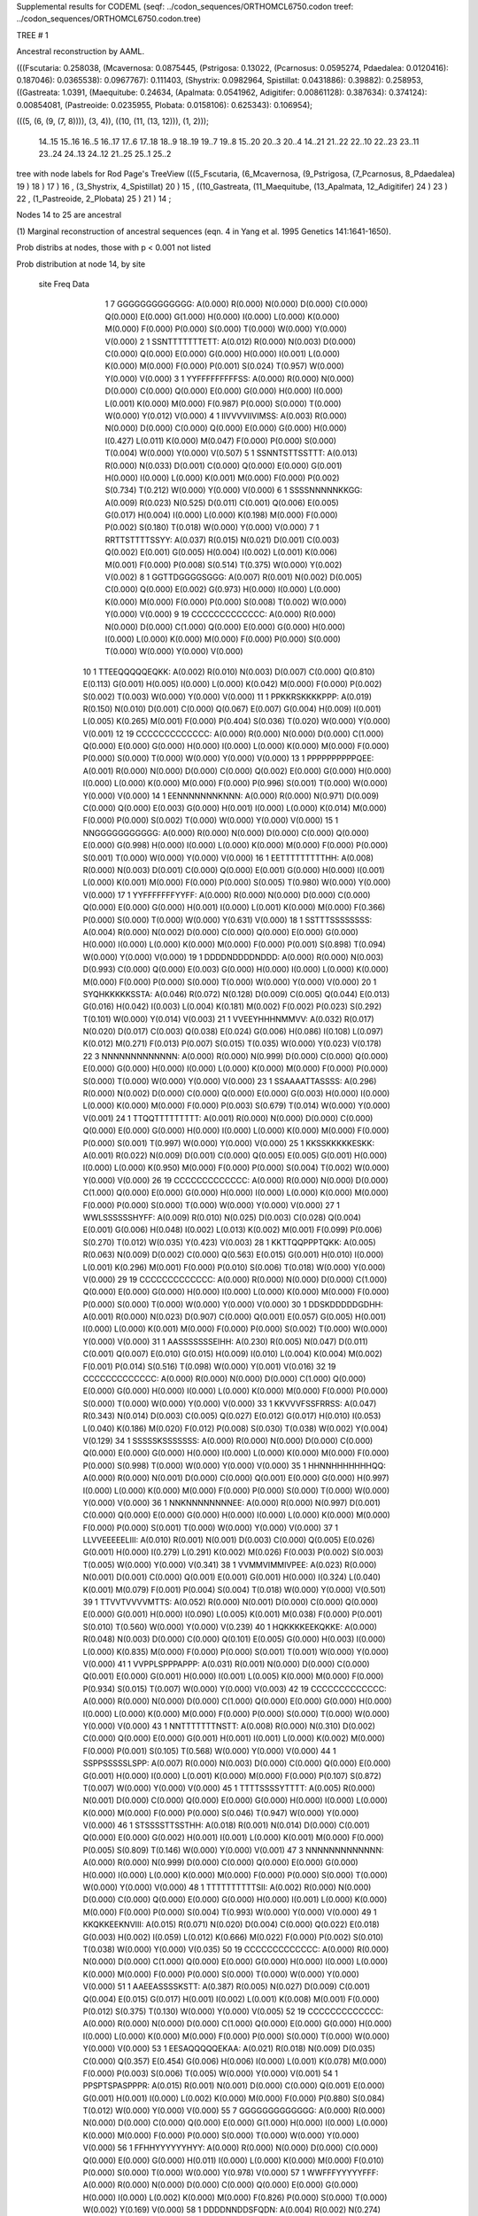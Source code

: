 Supplemental results for CODEML (seqf: ../codon_sequences/ORTHOMCL6750.codon  treef: ../codon_sequences/ORTHOMCL6750.codon.tree)


TREE #  1

Ancestral reconstruction by AAML.

(((Fscutaria: 0.258038, (Mcavernosa: 0.0875445, (Pstrigosa: 0.13022, (Pcarnosus: 0.0595274, Pdaedalea: 0.0120416): 0.187046): 0.0365538): 0.0967767): 0.111403, (Shystrix: 0.0982964, Spistillat: 0.0431886): 0.39882): 0.258953, ((Gastreata: 1.0391, (Maequitube: 0.24634, (Apalmata: 0.0541962, Adigitifer: 0.00861128): 0.387634): 0.374124): 0.00854081, (Pastreoide: 0.0235955, Plobata: 0.0158106): 0.625343): 0.106954);

(((5, (6, (9, (7, 8)))), (3, 4)), ((10, (11, (13, 12))), (1, 2)));

  14..15   15..16   16..5    16..17   17..6    17..18   18..9    18..19   19..7    19..8    15..20   20..3    20..4    14..21   21..22   22..10   22..23   23..11   23..24   24..13   24..12   21..25   25..1    25..2  

tree with node labels for Rod Page's TreeView
(((5_Fscutaria, (6_Mcavernosa, (9_Pstrigosa, (7_Pcarnosus, 8_Pdaedalea) 19 ) 18 ) 17 ) 16 , (3_Shystrix, 4_Spistillat) 20 ) 15 , ((10_Gastreata, (11_Maequitube, (13_Apalmata, 12_Adigitifer) 24 ) 23 ) 22 , (1_Pastreoide, 2_Plobata) 25 ) 21 ) 14 ;

Nodes 14 to 25 are ancestral

(1) Marginal reconstruction of ancestral sequences
(eqn. 4 in Yang et al. 1995 Genetics 141:1641-1650).

Prob distribs at nodes, those with p < 0.001 not listed

Prob distribution at node 14, by site

   site  Freq   Data

      1      7   GGGGGGGGGGGGG: A(0.000) R(0.000) N(0.000) D(0.000) C(0.000) Q(0.000) E(0.000) G(1.000) H(0.000) I(0.000) L(0.000) K(0.000) M(0.000) F(0.000) P(0.000) S(0.000) T(0.000) W(0.000) Y(0.000) V(0.000) 
      2      1   SSNTTTTTTTETT: A(0.012) R(0.000) N(0.003) D(0.000) C(0.000) Q(0.000) E(0.000) G(0.000) H(0.000) I(0.001) L(0.000) K(0.000) M(0.000) F(0.000) P(0.001) S(0.024) T(0.957) W(0.000) Y(0.000) V(0.000) 
      3      1   YYFFFFFFFFFSS: A(0.000) R(0.000) N(0.000) D(0.000) C(0.000) Q(0.000) E(0.000) G(0.000) H(0.000) I(0.000) L(0.001) K(0.000) M(0.000) F(0.987) P(0.000) S(0.000) T(0.000) W(0.000) Y(0.012) V(0.000) 
      4      1   IIVVVVIIVIMSS: A(0.003) R(0.000) N(0.000) D(0.000) C(0.000) Q(0.000) E(0.000) G(0.000) H(0.000) I(0.427) L(0.011) K(0.000) M(0.047) F(0.000) P(0.000) S(0.000) T(0.004) W(0.000) Y(0.000) V(0.507) 
      5      1   SSNNTSTTSSTTT: A(0.013) R(0.000) N(0.033) D(0.001) C(0.000) Q(0.000) E(0.000) G(0.001) H(0.000) I(0.000) L(0.000) K(0.001) M(0.000) F(0.000) P(0.002) S(0.734) T(0.212) W(0.000) Y(0.000) V(0.000) 
      6      1   SSSSNNNNNKKGG: A(0.009) R(0.023) N(0.525) D(0.011) C(0.001) Q(0.006) E(0.005) G(0.017) H(0.004) I(0.000) L(0.000) K(0.198) M(0.000) F(0.000) P(0.002) S(0.180) T(0.018) W(0.000) Y(0.000) V(0.000) 
      7      1   RRTTSTTTTSSYY: A(0.037) R(0.015) N(0.021) D(0.001) C(0.003) Q(0.002) E(0.001) G(0.005) H(0.004) I(0.002) L(0.001) K(0.006) M(0.001) F(0.000) P(0.008) S(0.514) T(0.375) W(0.000) Y(0.002) V(0.002) 
      8      1   GGTTDGGGGSGGG: A(0.007) R(0.001) N(0.002) D(0.005) C(0.000) Q(0.000) E(0.002) G(0.973) H(0.000) I(0.000) L(0.000) K(0.000) M(0.000) F(0.000) P(0.000) S(0.008) T(0.002) W(0.000) Y(0.000) V(0.000) 
      9     19   CCCCCCCCCCCCC: A(0.000) R(0.000) N(0.000) D(0.000) C(1.000) Q(0.000) E(0.000) G(0.000) H(0.000) I(0.000) L(0.000) K(0.000) M(0.000) F(0.000) P(0.000) S(0.000) T(0.000) W(0.000) Y(0.000) V(0.000) 
     10      1   TTEEQQQQQEQKK: A(0.002) R(0.010) N(0.003) D(0.007) C(0.000) Q(0.810) E(0.113) G(0.001) H(0.005) I(0.000) L(0.000) K(0.042) M(0.000) F(0.000) P(0.002) S(0.002) T(0.003) W(0.000) Y(0.000) V(0.000) 
     11      1   PPKKRSKKKKPPP: A(0.019) R(0.150) N(0.010) D(0.001) C(0.000) Q(0.067) E(0.007) G(0.004) H(0.009) I(0.001) L(0.005) K(0.265) M(0.001) F(0.000) P(0.404) S(0.036) T(0.020) W(0.000) Y(0.000) V(0.001) 
     12     19   CCCCCCCCCCCCC: A(0.000) R(0.000) N(0.000) D(0.000) C(1.000) Q(0.000) E(0.000) G(0.000) H(0.000) I(0.000) L(0.000) K(0.000) M(0.000) F(0.000) P(0.000) S(0.000) T(0.000) W(0.000) Y(0.000) V(0.000) 
     13      1   PPPPPPPPPPQEE: A(0.001) R(0.000) N(0.000) D(0.000) C(0.000) Q(0.002) E(0.000) G(0.000) H(0.000) I(0.000) L(0.000) K(0.000) M(0.000) F(0.000) P(0.996) S(0.001) T(0.000) W(0.000) Y(0.000) V(0.000) 
     14      1   EENNNNNNNKNNN: A(0.000) R(0.000) N(0.971) D(0.009) C(0.000) Q(0.000) E(0.003) G(0.000) H(0.001) I(0.000) L(0.000) K(0.014) M(0.000) F(0.000) P(0.000) S(0.002) T(0.000) W(0.000) Y(0.000) V(0.000) 
     15      1   NNGGGGGGGGGGG: A(0.000) R(0.000) N(0.000) D(0.000) C(0.000) Q(0.000) E(0.000) G(0.998) H(0.000) I(0.000) L(0.000) K(0.000) M(0.000) F(0.000) P(0.000) S(0.001) T(0.000) W(0.000) Y(0.000) V(0.000) 
     16      1   EETTTTTTTTTHH: A(0.008) R(0.000) N(0.003) D(0.001) C(0.000) Q(0.000) E(0.001) G(0.000) H(0.000) I(0.001) L(0.000) K(0.001) M(0.000) F(0.000) P(0.000) S(0.005) T(0.980) W(0.000) Y(0.000) V(0.000) 
     17      1   YYFFFFFFFYYFF: A(0.000) R(0.000) N(0.000) D(0.000) C(0.000) Q(0.000) E(0.000) G(0.000) H(0.001) I(0.000) L(0.001) K(0.000) M(0.000) F(0.366) P(0.000) S(0.000) T(0.000) W(0.000) Y(0.631) V(0.000) 
     18      1   SSTTTSSSSSSSS: A(0.004) R(0.000) N(0.002) D(0.000) C(0.000) Q(0.000) E(0.000) G(0.000) H(0.000) I(0.000) L(0.000) K(0.000) M(0.000) F(0.000) P(0.001) S(0.898) T(0.094) W(0.000) Y(0.000) V(0.000) 
     19      1   DDDDNDDDDNDDD: A(0.000) R(0.000) N(0.003) D(0.993) C(0.000) Q(0.000) E(0.003) G(0.000) H(0.000) I(0.000) L(0.000) K(0.000) M(0.000) F(0.000) P(0.000) S(0.000) T(0.000) W(0.000) Y(0.000) V(0.000) 
     20      1   SYQHKKKKKSSTA: A(0.046) R(0.072) N(0.128) D(0.009) C(0.005) Q(0.044) E(0.013) G(0.016) H(0.042) I(0.003) L(0.004) K(0.181) M(0.002) F(0.002) P(0.023) S(0.292) T(0.101) W(0.000) Y(0.014) V(0.003) 
     21      1   VVEEYHHHNMMVV: A(0.032) R(0.017) N(0.020) D(0.017) C(0.003) Q(0.038) E(0.024) G(0.006) H(0.086) I(0.108) L(0.097) K(0.012) M(0.271) F(0.013) P(0.007) S(0.015) T(0.035) W(0.000) Y(0.023) V(0.178) 
     22      3   NNNNNNNNNNNNN: A(0.000) R(0.000) N(0.999) D(0.000) C(0.000) Q(0.000) E(0.000) G(0.000) H(0.000) I(0.000) L(0.000) K(0.000) M(0.000) F(0.000) P(0.000) S(0.000) T(0.000) W(0.000) Y(0.000) V(0.000) 
     23      1   SSAAAATTASSSS: A(0.296) R(0.000) N(0.002) D(0.000) C(0.000) Q(0.000) E(0.000) G(0.003) H(0.000) I(0.000) L(0.000) K(0.000) M(0.000) F(0.000) P(0.003) S(0.679) T(0.014) W(0.000) Y(0.000) V(0.001) 
     24      1   TTQQTTTTTTTTT: A(0.001) R(0.000) N(0.000) D(0.000) C(0.000) Q(0.000) E(0.000) G(0.000) H(0.000) I(0.000) L(0.000) K(0.000) M(0.000) F(0.000) P(0.000) S(0.001) T(0.997) W(0.000) Y(0.000) V(0.000) 
     25      1   KKSSKKKKKESKK: A(0.001) R(0.022) N(0.009) D(0.001) C(0.000) Q(0.005) E(0.005) G(0.001) H(0.000) I(0.000) L(0.000) K(0.950) M(0.000) F(0.000) P(0.000) S(0.004) T(0.002) W(0.000) Y(0.000) V(0.000) 
     26     19   CCCCCCCCCCCCC: A(0.000) R(0.000) N(0.000) D(0.000) C(1.000) Q(0.000) E(0.000) G(0.000) H(0.000) I(0.000) L(0.000) K(0.000) M(0.000) F(0.000) P(0.000) S(0.000) T(0.000) W(0.000) Y(0.000) V(0.000) 
     27      1   WWLSSSSSSHYFF: A(0.009) R(0.010) N(0.025) D(0.003) C(0.028) Q(0.004) E(0.001) G(0.006) H(0.048) I(0.002) L(0.013) K(0.002) M(0.001) F(0.099) P(0.006) S(0.270) T(0.012) W(0.035) Y(0.423) V(0.003) 
     28      1   KKTTQQPPPTQKK: A(0.005) R(0.063) N(0.009) D(0.002) C(0.000) Q(0.563) E(0.015) G(0.001) H(0.010) I(0.000) L(0.001) K(0.296) M(0.001) F(0.000) P(0.010) S(0.006) T(0.018) W(0.000) Y(0.000) V(0.000) 
     29     19   CCCCCCCCCCCCC: A(0.000) R(0.000) N(0.000) D(0.000) C(1.000) Q(0.000) E(0.000) G(0.000) H(0.000) I(0.000) L(0.000) K(0.000) M(0.000) F(0.000) P(0.000) S(0.000) T(0.000) W(0.000) Y(0.000) V(0.000) 
     30      1   DDSKDDDDDGDHH: A(0.001) R(0.000) N(0.023) D(0.907) C(0.000) Q(0.001) E(0.057) G(0.005) H(0.001) I(0.000) L(0.000) K(0.001) M(0.000) F(0.000) P(0.000) S(0.002) T(0.000) W(0.000) Y(0.000) V(0.000) 
     31      1   AASSSSSSSEIHH: A(0.230) R(0.005) N(0.047) D(0.011) C(0.001) Q(0.007) E(0.010) G(0.015) H(0.009) I(0.010) L(0.004) K(0.004) M(0.002) F(0.001) P(0.014) S(0.516) T(0.098) W(0.000) Y(0.001) V(0.016) 
     32     19   CCCCCCCCCCCCC: A(0.000) R(0.000) N(0.000) D(0.000) C(1.000) Q(0.000) E(0.000) G(0.000) H(0.000) I(0.000) L(0.000) K(0.000) M(0.000) F(0.000) P(0.000) S(0.000) T(0.000) W(0.000) Y(0.000) V(0.000) 
     33      1   KKVVVFSSFRRSS: A(0.047) R(0.343) N(0.014) D(0.003) C(0.005) Q(0.027) E(0.012) G(0.017) H(0.010) I(0.053) L(0.040) K(0.186) M(0.020) F(0.012) P(0.008) S(0.030) T(0.038) W(0.002) Y(0.004) V(0.129) 
     34      1   SSSSSKSSSSSSS: A(0.000) R(0.000) N(0.000) D(0.000) C(0.000) Q(0.000) E(0.000) G(0.000) H(0.000) I(0.000) L(0.000) K(0.000) M(0.000) F(0.000) P(0.000) S(0.998) T(0.000) W(0.000) Y(0.000) V(0.000) 
     35      1   HHNNHHHHHHHQQ: A(0.000) R(0.000) N(0.001) D(0.000) C(0.000) Q(0.001) E(0.000) G(0.000) H(0.997) I(0.000) L(0.000) K(0.000) M(0.000) F(0.000) P(0.000) S(0.000) T(0.000) W(0.000) Y(0.000) V(0.000) 
     36      1   NNKNNNNNNNNEE: A(0.000) R(0.000) N(0.997) D(0.001) C(0.000) Q(0.000) E(0.000) G(0.000) H(0.000) I(0.000) L(0.000) K(0.000) M(0.000) F(0.000) P(0.000) S(0.001) T(0.000) W(0.000) Y(0.000) V(0.000) 
     37      1   LLVVEEEEELIII: A(0.010) R(0.001) N(0.001) D(0.003) C(0.000) Q(0.005) E(0.026) G(0.001) H(0.000) I(0.279) L(0.291) K(0.002) M(0.026) F(0.003) P(0.002) S(0.003) T(0.005) W(0.000) Y(0.000) V(0.341) 
     38      1   VVMMVIMMIVPEE: A(0.023) R(0.000) N(0.001) D(0.001) C(0.000) Q(0.001) E(0.001) G(0.001) H(0.000) I(0.324) L(0.040) K(0.001) M(0.079) F(0.001) P(0.004) S(0.004) T(0.018) W(0.000) Y(0.000) V(0.501) 
     39      1   TTVVTVVVVMTTS: A(0.052) R(0.000) N(0.001) D(0.000) C(0.000) Q(0.000) E(0.000) G(0.001) H(0.000) I(0.090) L(0.005) K(0.001) M(0.038) F(0.000) P(0.001) S(0.010) T(0.560) W(0.000) Y(0.000) V(0.239) 
     40      1   HQKKKKEEKQKKE: A(0.000) R(0.048) N(0.003) D(0.000) C(0.000) Q(0.101) E(0.005) G(0.000) H(0.003) I(0.000) L(0.000) K(0.835) M(0.000) F(0.000) P(0.000) S(0.001) T(0.001) W(0.000) Y(0.000) V(0.000) 
     41      1   VVPPLSPPPAPPP: A(0.031) R(0.001) N(0.000) D(0.000) C(0.000) Q(0.001) E(0.000) G(0.001) H(0.000) I(0.001) L(0.005) K(0.000) M(0.000) F(0.000) P(0.934) S(0.015) T(0.007) W(0.000) Y(0.000) V(0.003) 
     42     19   CCCCCCCCCCCCC: A(0.000) R(0.000) N(0.000) D(0.000) C(1.000) Q(0.000) E(0.000) G(0.000) H(0.000) I(0.000) L(0.000) K(0.000) M(0.000) F(0.000) P(0.000) S(0.000) T(0.000) W(0.000) Y(0.000) V(0.000) 
     43      1   NNTTTTTTTNSTT: A(0.008) R(0.000) N(0.310) D(0.002) C(0.000) Q(0.000) E(0.000) G(0.001) H(0.001) I(0.001) L(0.000) K(0.002) M(0.000) F(0.000) P(0.001) S(0.105) T(0.568) W(0.000) Y(0.000) V(0.000) 
     44      1   SSPPSSSSSLSPP: A(0.007) R(0.000) N(0.003) D(0.000) C(0.000) Q(0.000) E(0.000) G(0.001) H(0.000) I(0.000) L(0.001) K(0.000) M(0.000) F(0.000) P(0.107) S(0.872) T(0.007) W(0.000) Y(0.000) V(0.000) 
     45      1   TTTTSSSSYTTTT: A(0.005) R(0.000) N(0.001) D(0.000) C(0.000) Q(0.000) E(0.000) G(0.000) H(0.000) I(0.000) L(0.000) K(0.000) M(0.000) F(0.000) P(0.000) S(0.046) T(0.947) W(0.000) Y(0.000) V(0.000) 
     46      1   STSSSSTTSSTHH: A(0.018) R(0.001) N(0.014) D(0.000) C(0.001) Q(0.000) E(0.000) G(0.002) H(0.001) I(0.001) L(0.000) K(0.001) M(0.000) F(0.000) P(0.005) S(0.809) T(0.146) W(0.000) Y(0.000) V(0.001) 
     47      3   NNNNNNNNNNNNN: A(0.000) R(0.000) N(0.999) D(0.000) C(0.000) Q(0.000) E(0.000) G(0.000) H(0.000) I(0.000) L(0.000) K(0.000) M(0.000) F(0.000) P(0.000) S(0.000) T(0.000) W(0.000) Y(0.000) V(0.000) 
     48      1   TTTTTTTTTTSII: A(0.002) R(0.000) N(0.000) D(0.000) C(0.000) Q(0.000) E(0.000) G(0.000) H(0.000) I(0.001) L(0.000) K(0.000) M(0.000) F(0.000) P(0.000) S(0.004) T(0.993) W(0.000) Y(0.000) V(0.000) 
     49      1   KKQKKEEKNVIII: A(0.015) R(0.071) N(0.020) D(0.004) C(0.000) Q(0.022) E(0.018) G(0.003) H(0.002) I(0.059) L(0.012) K(0.666) M(0.022) F(0.000) P(0.002) S(0.010) T(0.038) W(0.000) Y(0.000) V(0.035) 
     50     19   CCCCCCCCCCCCC: A(0.000) R(0.000) N(0.000) D(0.000) C(1.000) Q(0.000) E(0.000) G(0.000) H(0.000) I(0.000) L(0.000) K(0.000) M(0.000) F(0.000) P(0.000) S(0.000) T(0.000) W(0.000) Y(0.000) V(0.000) 
     51      1   AAEEASSSSKSTT: A(0.387) R(0.005) N(0.027) D(0.009) C(0.001) Q(0.004) E(0.015) G(0.017) H(0.001) I(0.002) L(0.001) K(0.008) M(0.001) F(0.000) P(0.012) S(0.375) T(0.130) W(0.000) Y(0.000) V(0.005) 
     52     19   CCCCCCCCCCCCC: A(0.000) R(0.000) N(0.000) D(0.000) C(1.000) Q(0.000) E(0.000) G(0.000) H(0.000) I(0.000) L(0.000) K(0.000) M(0.000) F(0.000) P(0.000) S(0.000) T(0.000) W(0.000) Y(0.000) V(0.000) 
     53      1   EESAQQQQQEKAA: A(0.021) R(0.018) N(0.009) D(0.035) C(0.000) Q(0.357) E(0.454) G(0.006) H(0.006) I(0.000) L(0.001) K(0.078) M(0.000) F(0.000) P(0.003) S(0.006) T(0.005) W(0.000) Y(0.000) V(0.001) 
     54      1   PPSPTSPASPPPR: A(0.015) R(0.001) N(0.001) D(0.000) C(0.000) Q(0.001) E(0.000) G(0.001) H(0.001) I(0.000) L(0.002) K(0.000) M(0.000) F(0.000) P(0.880) S(0.084) T(0.012) W(0.000) Y(0.000) V(0.000) 
     55      7   GGGGGGGGGGGGG: A(0.000) R(0.000) N(0.000) D(0.000) C(0.000) Q(0.000) E(0.000) G(1.000) H(0.000) I(0.000) L(0.000) K(0.000) M(0.000) F(0.000) P(0.000) S(0.000) T(0.000) W(0.000) Y(0.000) V(0.000) 
     56      1   FFHHYYYYYYHYY: A(0.000) R(0.000) N(0.000) D(0.000) C(0.000) Q(0.000) E(0.000) G(0.000) H(0.011) I(0.000) L(0.000) K(0.000) M(0.000) F(0.010) P(0.000) S(0.000) T(0.000) W(0.000) Y(0.978) V(0.000) 
     57      1   WWFFFYYYYYFFF: A(0.000) R(0.000) N(0.000) D(0.000) C(0.000) Q(0.000) E(0.000) G(0.000) H(0.000) I(0.000) L(0.002) K(0.000) M(0.000) F(0.826) P(0.000) S(0.000) T(0.000) W(0.002) Y(0.169) V(0.000) 
     58      1   DDDDNNDDSFQDN: A(0.004) R(0.002) N(0.274) D(0.558) C(0.000) Q(0.014) E(0.091) G(0.005) H(0.018) I(0.000) L(0.000) K(0.008) M(0.000) F(0.000) P(0.001) S(0.015) T(0.005) W(0.000) Y(0.003) V(0.001) 
     59      1   DDAATGEDTDDSS: A(0.105) R(0.002) N(0.096) D(0.488) C(0.000) Q(0.005) E(0.111) G(0.047) H(0.003) I(0.002) L(0.001) K(0.006) M(0.001) F(0.000) P(0.003) S(0.051) T(0.073) W(0.000) Y(0.001) V(0.006) 
     60      1   AAFFSFMMLVVTI: A(0.053) R(0.001) N(0.002) D(0.001) C(0.003) Q(0.001) E(0.001) G(0.002) H(0.001) I(0.168) L(0.152) K(0.001) M(0.027) F(0.228) P(0.005) S(0.035) T(0.027) W(0.000) Y(0.009) V(0.284) 
     61      1   LLLLLLSSSLLLL: A(0.000) R(0.000) N(0.000) D(0.000) C(0.000) Q(0.000) E(0.000) G(0.000) H(0.000) I(0.000) L(0.998) K(0.000) M(0.000) F(0.000) P(0.000) S(0.000) T(0.000) W(0.000) Y(0.000) V(0.000) 
     62      1   FFIIFFFFFFYFF: A(0.000) R(0.000) N(0.000) D(0.000) C(0.000) Q(0.000) E(0.000) G(0.000) H(0.000) I(0.001) L(0.001) K(0.000) M(0.000) F(0.992) P(0.000) S(0.000) T(0.000) W(0.000) Y(0.005) V(0.000) 
     63     19   CCCCCCCCCCCCC: A(0.000) R(0.000) N(0.000) D(0.000) C(1.000) Q(0.000) E(0.000) G(0.000) H(0.000) I(0.000) L(0.000) K(0.000) M(0.000) F(0.000) P(0.000) S(0.000) T(0.000) W(0.000) Y(0.000) V(0.000) 
     64      1   LLLLLLLLLLSFF: A(0.000) R(0.000) N(0.000) D(0.000) C(0.000) Q(0.000) E(0.000) G(0.000) H(0.000) I(0.002) L(0.982) K(0.000) M(0.002) F(0.012) P(0.000) S(0.000) T(0.000) W(0.000) Y(0.000) V(0.001) 
     65      2   KKKKKKKKSKKKK: A(0.000) R(0.001) N(0.000) D(0.000) C(0.000) Q(0.000) E(0.000) G(0.000) H(0.000) I(0.000) L(0.000) K(0.998) M(0.000) F(0.000) P(0.000) S(0.000) T(0.000) W(0.000) Y(0.000) V(0.000) 
     66     19   CCCCCCCCCCCCC: A(0.000) R(0.000) N(0.000) D(0.000) C(1.000) Q(0.000) E(0.000) G(0.000) H(0.000) I(0.000) L(0.000) K(0.000) M(0.000) F(0.000) P(0.000) S(0.000) T(0.000) W(0.000) Y(0.000) V(0.000) 
     67      1   DDQQSTTTTLRRR: A(0.050) R(0.187) N(0.058) D(0.026) C(0.002) Q(0.212) E(0.034) G(0.019) H(0.038) I(0.006) L(0.010) K(0.092) M(0.005) F(0.001) P(0.020) S(0.105) T(0.126) W(0.000) Y(0.001) V(0.007) 
     68      1   RRPPQQPPQPTLS: A(0.028) R(0.093) N(0.009) D(0.002) C(0.001) Q(0.284) E(0.008) G(0.004) H(0.024) I(0.002) L(0.012) K(0.039) M(0.002) F(0.000) P(0.413) S(0.043) T(0.033) W(0.000) Y(0.001) V(0.003) 
     69     19   CCCCCCCCCCCCC: A(0.000) R(0.000) N(0.000) D(0.000) C(1.000) Q(0.000) E(0.000) G(0.000) H(0.000) I(0.000) L(0.000) K(0.000) M(0.000) F(0.000) P(0.000) S(0.000) T(0.000) W(0.000) Y(0.000) V(0.000) 
     70      1   KKKSKKKKKSGGG: A(0.005) R(0.096) N(0.023) D(0.003) C(0.000) Q(0.009) E(0.011) G(0.034) H(0.001) I(0.000) L(0.000) K(0.792) M(0.000) F(0.000) P(0.001) S(0.017) T(0.006) W(0.000) Y(0.000) V(0.000) 
     71      1   SSRRRSKKKKIPP: A(0.031) R(0.435) N(0.029) D(0.003) C(0.003) Q(0.032) E(0.007) G(0.016) H(0.011) I(0.006) L(0.007) K(0.247) M(0.004) F(0.000) P(0.038) S(0.079) T(0.048) W(0.000) Y(0.001) V(0.006) 
     72      7   GGGGGGGGGGGGG: A(0.000) R(0.000) N(0.000) D(0.000) C(0.000) Q(0.000) E(0.000) G(1.000) H(0.000) I(0.000) L(0.000) K(0.000) M(0.000) F(0.000) P(0.000) S(0.000) T(0.000) W(0.000) Y(0.000) V(0.000) 
     73      1   HHFFRRQQRSRRR: A(0.001) R(0.841) N(0.003) D(0.000) C(0.002) Q(0.016) E(0.001) G(0.002) H(0.088) I(0.000) L(0.002) K(0.028) M(0.000) F(0.001) P(0.002) S(0.006) T(0.001) W(0.000) Y(0.004) V(0.000) 
     74      7   GGGGGGGGGGGGG: A(0.000) R(0.000) N(0.000) D(0.000) C(0.000) Q(0.000) E(0.000) G(1.000) H(0.000) I(0.000) L(0.000) K(0.000) M(0.000) F(0.000) P(0.000) S(0.000) T(0.000) W(0.000) Y(0.000) V(0.000) 
     75      1   MMFFVVVVVVVVV: A(0.001) R(0.000) N(0.000) D(0.000) C(0.000) Q(0.000) E(0.000) G(0.000) H(0.000) I(0.027) L(0.003) K(0.000) M(0.009) F(0.001) P(0.000) S(0.000) T(0.000) W(0.000) Y(0.000) V(0.958) 
     76      1   VVVVRVVVVKKII: A(0.017) R(0.005) N(0.001) D(0.001) C(0.000) Q(0.001) E(0.002) G(0.001) H(0.000) I(0.185) L(0.012) K(0.013) M(0.019) F(0.001) P(0.001) S(0.003) T(0.012) W(0.000) Y(0.000) V(0.727) 
     77      1   KKSSKSKKSQKKK: A(0.008) R(0.063) N(0.044) D(0.002) C(0.001) Q(0.021) E(0.006) G(0.004) H(0.002) I(0.001) L(0.001) K(0.732) M(0.001) F(0.000) P(0.004) S(0.092) T(0.019) W(0.000) Y(0.000) V(0.001) 
     78      1   NNNNNNNNTNNNN: A(0.000) R(0.000) N(0.999) D(0.000) C(0.000) Q(0.000) E(0.000) G(0.000) H(0.000) I(0.000) L(0.000) K(0.000) M(0.000) F(0.000) P(0.000) S(0.000) T(0.000) W(0.000) Y(0.000) V(0.000) 
     79     19   CCCCCCCCCCCCC: A(0.000) R(0.000) N(0.000) D(0.000) C(1.000) Q(0.000) E(0.000) G(0.000) H(0.000) I(0.000) L(0.000) K(0.000) M(0.000) F(0.000) P(0.000) S(0.000) T(0.000) W(0.000) Y(0.000) V(0.000) 
     80      5   TTTTTTTTTTTTT: A(0.000) R(0.000) N(0.000) D(0.000) C(0.000) Q(0.000) E(0.000) G(0.000) H(0.000) I(0.000) L(0.000) K(0.000) M(0.000) F(0.000) P(0.000) S(0.000) T(0.999) W(0.000) Y(0.000) V(0.000) 
     81      1   SSAAAASAASSFF: A(0.312) R(0.001) N(0.003) D(0.001) C(0.001) Q(0.000) E(0.000) G(0.004) H(0.000) I(0.000) L(0.000) K(0.000) M(0.000) F(0.000) P(0.005) S(0.646) T(0.024) W(0.000) Y(0.000) V(0.002) 
     82      1   DDTTTTTTTNNNN: A(0.004) R(0.000) N(0.669) D(0.015) C(0.000) Q(0.000) E(0.001) G(0.001) H(0.001) I(0.001) L(0.000) K(0.003) M(0.000) F(0.000) P(0.000) S(0.026) T(0.278) W(0.000) Y(0.000) V(0.000) 
     83      1   SSSSHSSSGSSSS: A(0.001) R(0.000) N(0.001) D(0.000) C(0.000) Q(0.000) E(0.000) G(0.000) H(0.000) I(0.000) L(0.000) K(0.000) M(0.000) F(0.000) P(0.000) S(0.996) T(0.001) W(0.000) Y(0.000) V(0.000) 
     84      1   NNKKDNDDDDNND: A(0.001) R(0.001) N(0.709) D(0.253) C(0.000) Q(0.001) E(0.014) G(0.001) H(0.002) I(0.000) L(0.000) K(0.011) M(0.000) F(0.000) P(0.000) S(0.005) T(0.002) W(0.000) Y(0.000) V(0.000) 
     85      5   TTTTTTTTTTTTT: A(0.000) R(0.000) N(0.000) D(0.000) C(0.000) Q(0.000) E(0.000) G(0.000) H(0.000) I(0.000) L(0.000) K(0.000) M(0.000) F(0.000) P(0.000) S(0.000) T(0.999) W(0.000) Y(0.000) V(0.000) 
     86      1   VVTTVEQQEVVVV: A(0.013) R(0.000) N(0.000) D(0.001) C(0.000) Q(0.000) E(0.003) G(0.000) H(0.000) I(0.037) L(0.002) K(0.000) M(0.003) F(0.000) P(0.000) S(0.001) T(0.008) W(0.000) Y(0.000) V(0.932) 
     87     19   CCCCCCCCCCCCC: A(0.000) R(0.000) N(0.000) D(0.000) C(1.000) Q(0.000) E(0.000) G(0.000) H(0.000) I(0.000) L(0.000) K(0.000) M(0.000) F(0.000) P(0.000) S(0.000) T(0.000) W(0.000) Y(0.000) V(0.000) 
     88      1   EEEESGDADSAAA: A(0.148) R(0.003) N(0.030) D(0.259) C(0.000) Q(0.009) E(0.348) G(0.118) H(0.001) I(0.001) L(0.000) K(0.006) M(0.000) F(0.000) P(0.004) S(0.047) T(0.020) W(0.000) Y(0.000) V(0.005) 
     89      1   PHRRPLFFLSPPP: A(0.006) R(0.008) N(0.001) D(0.000) C(0.000) Q(0.007) E(0.000) G(0.001) H(0.006) I(0.000) L(0.018) K(0.001) M(0.000) F(0.000) P(0.936) S(0.012) T(0.003) W(0.000) Y(0.000) V(0.001) 
     90     19   CCCCCCCCCCCCC: A(0.000) R(0.000) N(0.000) D(0.000) C(1.000) Q(0.000) E(0.000) G(0.000) H(0.000) I(0.000) L(0.000) K(0.000) M(0.000) F(0.000) P(0.000) S(0.000) T(0.000) W(0.000) Y(0.000) V(0.000) 
     91      1   EEEESVVVVVGEE: A(0.044) R(0.002) N(0.007) D(0.092) C(0.000) Q(0.008) E(0.720) G(0.058) H(0.001) I(0.005) L(0.001) K(0.005) M(0.001) F(0.000) P(0.001) S(0.012) T(0.008) W(0.000) Y(0.000) V(0.035) 
     92      1   HHKKKKKKKKKKK: A(0.000) R(0.007) N(0.001) D(0.000) C(0.000) Q(0.001) E(0.000) G(0.000) H(0.000) I(0.000) L(0.000) K(0.991) M(0.000) F(0.000) P(0.000) S(0.000) T(0.000) W(0.000) Y(0.000) V(0.000) 
     93      7   GGGGGGGGGGGGG: A(0.000) R(0.000) N(0.000) D(0.000) C(0.000) Q(0.000) E(0.000) G(1.000) H(0.000) I(0.000) L(0.000) K(0.000) M(0.000) F(0.000) P(0.000) S(0.000) T(0.000) W(0.000) Y(0.000) V(0.000) 
     94      5   TTTTTTTTTTTTT: A(0.000) R(0.000) N(0.000) D(0.000) C(0.000) Q(0.000) E(0.000) G(0.000) H(0.000) I(0.000) L(0.000) K(0.000) M(0.000) F(0.000) P(0.000) S(0.000) T(0.999) W(0.000) Y(0.000) V(0.000) 
     95      1   YYFFFFFFFYYYY: A(0.000) R(0.000) N(0.000) D(0.000) C(0.000) Q(0.000) E(0.000) G(0.000) H(0.001) I(0.000) L(0.001) K(0.000) M(0.000) F(0.294) P(0.000) S(0.000) T(0.000) W(0.000) Y(0.704) V(0.000) 
     96      1   SSSSSSSSSSSSS: A(0.000) R(0.000) N(0.000) D(0.000) C(0.000) Q(0.000) E(0.000) G(0.000) H(0.000) I(0.000) L(0.000) K(0.000) M(0.000) F(0.000) P(0.000) S(0.999) T(0.000) W(0.000) Y(0.000) V(0.000) 
     97      1   DDSSGSDDPDDDD: A(0.023) R(0.001) N(0.099) D(0.608) C(0.000) Q(0.002) E(0.040) G(0.040) H(0.002) I(0.000) L(0.000) K(0.002) M(0.000) F(0.000) P(0.003) S(0.166) T(0.011) W(0.000) Y(0.001) V(0.001) 
     98      1   KKGGVGAAETSII: A(0.159) R(0.043) N(0.044) D(0.016) C(0.002) Q(0.007) E(0.022) G(0.352) H(0.002) I(0.011) L(0.003) K(0.038) M(0.004) F(0.000) P(0.010) S(0.162) T(0.098) W(0.000) Y(0.000) V(0.026) 
     99      1   KKKKSKKKKKKSS: A(0.000) R(0.006) N(0.001) D(0.000) C(0.000) Q(0.001) E(0.000) G(0.000) H(0.000) I(0.000) L(0.000) K(0.992) M(0.000) F(0.000) P(0.000) S(0.000) T(0.000) W(0.000) Y(0.000) V(0.000) 
    100      1   DDGGSNSSNDDDD: A(0.005) R(0.000) N(0.169) D(0.740) C(0.000) Q(0.001) E(0.024) G(0.034) H(0.001) I(0.000) L(0.000) K(0.001) M(0.000) F(0.000) P(0.000) S(0.021) T(0.002) W(0.000) Y(0.000) V(0.000) 
    101      1   FFFFMMLLMLLFF: A(0.000) R(0.000) N(0.000) D(0.000) C(0.000) Q(0.000) E(0.000) G(0.000) H(0.000) I(0.009) L(0.204) K(0.000) M(0.045) F(0.729) P(0.000) S(0.001) T(0.001) W(0.000) Y(0.004) V(0.006) 
    102      1   SNDAEEQQETSSS: A(0.117) R(0.005) N(0.158) D(0.141) C(0.001) Q(0.013) E(0.151) G(0.036) H(0.004) I(0.002) L(0.001) K(0.017) M(0.001) F(0.000) P(0.010) S(0.270) T(0.068) W(0.000) Y(0.001) V(0.005) 
    103      1   SSGSTSSSKSRSS: A(0.009) R(0.002) N(0.007) D(0.000) C(0.001) Q(0.000) E(0.000) G(0.004) H(0.000) I(0.000) L(0.000) K(0.001) M(0.000) F(0.000) P(0.004) S(0.956) T(0.015) W(0.000) Y(0.000) V(0.000) 
    104     19   CCCCCCCCCCCCC: A(0.000) R(0.000) N(0.000) D(0.000) C(1.000) Q(0.000) E(0.000) G(0.000) H(0.000) I(0.000) L(0.000) K(0.000) M(0.000) F(0.000) P(0.000) S(0.000) T(0.000) W(0.000) Y(0.000) V(0.000) 
    105      2   KKKKKKKKSKKKK: A(0.000) R(0.001) N(0.000) D(0.000) C(0.000) Q(0.000) E(0.000) G(0.000) H(0.000) I(0.000) L(0.000) K(0.998) M(0.000) F(0.000) P(0.000) S(0.000) T(0.000) W(0.000) Y(0.000) V(0.000) 
    106      1   NNPPPPPPPPPSS: A(0.002) R(0.000) N(0.000) D(0.000) C(0.000) Q(0.000) E(0.000) G(0.000) H(0.000) I(0.000) L(0.000) K(0.000) M(0.000) F(0.000) P(0.983) S(0.013) T(0.001) W(0.000) Y(0.000) V(0.000) 
    107     19   CCCCCCCCCCCCC: A(0.000) R(0.000) N(0.000) D(0.000) C(1.000) Q(0.000) E(0.000) G(0.000) H(0.000) I(0.000) L(0.000) K(0.000) M(0.000) F(0.000) P(0.000) S(0.000) T(0.000) W(0.000) Y(0.000) V(0.000) 
    108      1   LSSSKSLLRTTTT: A(0.055) R(0.012) N(0.026) D(0.001) C(0.001) Q(0.002) E(0.001) G(0.006) H(0.001) I(0.004) L(0.003) K(0.010) M(0.002) F(0.000) P(0.012) S(0.540) T(0.320) W(0.000) Y(0.000) V(0.004) 
    109      1   IIKKSSRRSKKNN: A(0.014) R(0.060) N(0.101) D(0.004) C(0.001) Q(0.010) E(0.005) G(0.004) H(0.003) I(0.004) L(0.002) K(0.663) M(0.002) F(0.000) P(0.003) S(0.083) T(0.037) W(0.000) Y(0.000) V(0.003) 
    110     19   CCCCCCCCCCCCC: A(0.000) R(0.000) N(0.000) D(0.000) C(1.000) Q(0.000) E(0.000) G(0.000) H(0.000) I(0.000) L(0.000) K(0.000) M(0.000) F(0.000) P(0.000) S(0.000) T(0.000) W(0.000) Y(0.000) V(0.000) 
    111      7   GGGGGGGGGGGGG: A(0.000) R(0.000) N(0.000) D(0.000) C(0.000) Q(0.000) E(0.000) G(1.000) H(0.000) I(0.000) L(0.000) K(0.000) M(0.000) F(0.000) P(0.000) S(0.000) T(0.000) W(0.000) Y(0.000) V(0.000) 
    112      1   YYEEHHHHHDDGG: A(0.002) R(0.004) N(0.052) D(0.518) C(0.000) Q(0.020) E(0.088) G(0.007) H(0.257) I(0.000) L(0.000) K(0.003) M(0.000) F(0.000) P(0.001) S(0.005) T(0.001) W(0.000) Y(0.039) V(0.000) 
    113      1   FFVVIIVVIITNN: A(0.009) R(0.000) N(0.002) D(0.000) C(0.000) Q(0.000) E(0.000) G(0.000) H(0.000) I(0.706) L(0.033) K(0.000) M(0.020) F(0.020) P(0.001) S(0.007) T(0.032) W(0.000) Y(0.001) V(0.167) 
    114      1   EEIVVVVVVIVLL: A(0.006) R(0.000) N(0.000) D(0.000) C(0.000) Q(0.000) E(0.001) G(0.000) H(0.000) I(0.090) L(0.011) K(0.000) M(0.006) F(0.000) P(0.000) S(0.000) T(0.002) W(0.000) Y(0.000) V(0.881) 
    115      1   QQMLEQLLKSKLL: A(0.005) R(0.054) N(0.007) D(0.004) C(0.000) Q(0.707) E(0.032) G(0.002) H(0.021) I(0.002) L(0.025) K(0.115) M(0.004) F(0.000) P(0.010) S(0.005) T(0.005) W(0.000) Y(0.000) V(0.002) 
    116      1   SSEEEEKKEEEKK: A(0.001) R(0.001) N(0.002) D(0.034) C(0.000) Q(0.005) E(0.948) G(0.002) H(0.000) I(0.000) L(0.000) K(0.006) M(0.000) F(0.000) P(0.000) S(0.001) T(0.000) W(0.000) Y(0.000) V(0.000) 
    117      1   SSKKVESSNEEKK: A(0.016) R(0.021) N(0.088) D(0.120) C(0.000) Q(0.030) E(0.487) G(0.013) H(0.003) I(0.001) L(0.001) K(0.178) M(0.000) F(0.000) P(0.002) S(0.025) T(0.012) W(0.000) Y(0.000) V(0.002) 
    118     19   CCCCCCCCCCCCC: A(0.000) R(0.000) N(0.000) D(0.000) C(1.000) Q(0.000) E(0.000) G(0.000) H(0.000) I(0.000) L(0.000) K(0.000) M(0.000) F(0.000) P(0.000) S(0.000) T(0.000) W(0.000) Y(0.000) V(0.000) 
    119      5   TTTTTTTTTTTTT: A(0.000) R(0.000) N(0.000) D(0.000) C(0.000) Q(0.000) E(0.000) G(0.000) H(0.000) I(0.000) L(0.000) K(0.000) M(0.000) F(0.000) P(0.000) S(0.000) T(0.999) W(0.000) Y(0.000) V(0.000) 
    120      1   SSRSSSSSSSKRR: A(0.005) R(0.004) N(0.009) D(0.000) C(0.000) Q(0.000) E(0.000) G(0.002) H(0.000) I(0.000) L(0.000) K(0.002) M(0.000) F(0.000) P(0.002) S(0.965) T(0.008) W(0.000) Y(0.000) V(0.000) 
    121      1   KKSSSSSSSKKKK: A(0.006) R(0.021) N(0.029) D(0.001) C(0.000) Q(0.004) E(0.002) G(0.002) H(0.001) I(0.000) L(0.000) K(0.672) M(0.000) F(0.000) P(0.002) S(0.244) T(0.015) W(0.000) Y(0.000) V(0.000) 
    122      1   NNSKTTTTTSRNN: A(0.022) R(0.018) N(0.448) D(0.007) C(0.001) Q(0.004) E(0.003) G(0.005) H(0.005) I(0.002) L(0.001) K(0.053) M(0.001) F(0.000) P(0.004) S(0.190) T(0.235) W(0.000) Y(0.000) V(0.001) 
    123      1   DDDDDDDDDDNDD: A(0.000) R(0.000) N(0.001) D(0.997) C(0.000) Q(0.000) E(0.002) G(0.000) H(0.000) I(0.000) L(0.000) K(0.000) M(0.000) F(0.000) P(0.000) S(0.000) T(0.000) W(0.000) Y(0.000) V(0.000) 
    124      1   TTTTTTSTTSTTT: A(0.001) R(0.000) N(0.000) D(0.000) C(0.000) Q(0.000) E(0.000) G(0.000) H(0.000) I(0.000) L(0.000) K(0.000) M(0.000) F(0.000) P(0.000) S(0.002) T(0.996) W(0.000) Y(0.000) V(0.000) 
    125      1   IIKKVVVVVVVVV: A(0.001) R(0.000) N(0.000) D(0.000) C(0.000) Q(0.000) E(0.000) G(0.000) H(0.000) I(0.052) L(0.001) K(0.000) M(0.001) F(0.000) P(0.000) S(0.000) T(0.001) W(0.000) Y(0.000) V(0.943) 
    126     19   CCCCCCCCCCCCC: A(0.000) R(0.000) N(0.000) D(0.000) C(1.000) Q(0.000) E(0.000) G(0.000) H(0.000) I(0.000) L(0.000) K(0.000) M(0.000) F(0.000) P(0.000) S(0.000) T(0.000) W(0.000) Y(0.000) V(0.000) 
    127      1   LLAMVVVVVEHGG: A(0.080) R(0.014) N(0.013) D(0.015) C(0.002) Q(0.026) E(0.023) G(0.027) H(0.022) I(0.110) L(0.161) K(0.009) M(0.081) F(0.007) P(0.011) S(0.027) T(0.034) W(0.000) Y(0.004) V(0.334) 
    128      1   KKPPKPRRPSSSS: A(0.040) R(0.016) N(0.015) D(0.001) C(0.001) Q(0.010) E(0.002) G(0.005) H(0.003) I(0.001) L(0.003) K(0.016) M(0.000) F(0.000) P(0.453) S(0.394) T(0.037) W(0.000) Y(0.000) V(0.001) 
    129      1   DDEEEEEEEDGGG: A(0.001) R(0.000) N(0.002) D(0.496) C(0.000) Q(0.001) E(0.487) G(0.013) H(0.000) I(0.000) L(0.000) K(0.000) M(0.000) F(0.000) P(0.000) S(0.000) T(0.000) W(0.000) Y(0.000) V(0.000) 
    130      1   TTKKKKKKSSKSS: A(0.012) R(0.049) N(0.048) D(0.002) C(0.000) Q(0.010) E(0.006) G(0.003) H(0.002) I(0.001) L(0.001) K(0.713) M(0.001) F(0.000) P(0.003) S(0.061) T(0.087) W(0.000) Y(0.000) V(0.001) 
    131      1   EEDDDDDDDNQEE: A(0.001) R(0.000) N(0.007) D(0.583) C(0.000) Q(0.006) E(0.399) G(0.001) H(0.001) I(0.000) L(0.000) K(0.001) M(0.000) F(0.000) P(0.000) S(0.000) T(0.000) W(0.000) Y(0.000) V(0.000) 
    132      1   QQKKKKQQSDNRS: A(0.002) R(0.094) N(0.066) D(0.014) C(0.000) Q(0.112) E(0.040) G(0.003) H(0.011) I(0.000) L(0.000) K(0.644) M(0.000) F(0.000) P(0.001) S(0.006) T(0.005) W(0.000) Y(0.000) V(0.000) 
    133      1   NNNNNNNNNSNNN: A(0.000) R(0.000) N(0.999) D(0.000) C(0.000) Q(0.000) E(0.000) G(0.000) H(0.000) I(0.000) L(0.000) K(0.000) M(0.000) F(0.000) P(0.000) S(0.001) T(0.000) W(0.000) Y(0.000) V(0.000) 
    134      1   KKNNNNNNNKLTT: A(0.003) R(0.016) N(0.434) D(0.005) C(0.000) Q(0.008) E(0.004) G(0.001) H(0.004) I(0.001) L(0.001) K(0.484) M(0.001) F(0.000) P(0.001) S(0.016) T(0.022) W(0.000) Y(0.000) V(0.000) 
    135      1   SSSSSSSSSDSSS: A(0.001) R(0.000) N(0.001) D(0.000) C(0.000) Q(0.000) E(0.000) G(0.000) H(0.000) I(0.000) L(0.000) K(0.000) M(0.000) F(0.000) P(0.000) S(0.996) T(0.001) W(0.000) Y(0.000) V(0.000) 
    136      1   KKKKKKKKKKKKK: A(0.000) R(0.001) N(0.000) D(0.000) C(0.000) Q(0.000) E(0.000) G(0.000) H(0.000) I(0.000) L(0.000) K(0.999) M(0.000) F(0.000) P(0.000) S(0.000) T(0.000) W(0.000) Y(0.000) V(0.000) 
    137      1   NNPQYVVVATGTT: A(0.170) R(0.016) N(0.113) D(0.026) C(0.005) Q(0.028) E(0.018) G(0.060) H(0.031) I(0.030) L(0.012) K(0.016) M(0.008) F(0.004) P(0.037) S(0.171) T(0.172) W(0.000) Y(0.015) V(0.068) 
    138      1   NNKKPPPPKGTPP: A(0.072) R(0.023) N(0.059) D(0.008) C(0.001) Q(0.018) E(0.007) G(0.022) H(0.008) I(0.002) L(0.003) K(0.032) M(0.001) F(0.000) P(0.474) S(0.174) T(0.093) W(0.000) Y(0.000) V(0.003) 
    139      1   WWDDPSSSPPPPP: A(0.016) R(0.003) N(0.004) D(0.002) C(0.001) Q(0.004) E(0.001) G(0.003) H(0.002) I(0.000) L(0.003) K(0.001) M(0.000) F(0.000) P(0.872) S(0.077) T(0.008) W(0.001) Y(0.000) V(0.001) 
    140      1   SSKKTPPPSPQPP: A(0.017) R(0.007) N(0.004) D(0.001) C(0.000) Q(0.018) E(0.001) G(0.001) H(0.002) I(0.000) L(0.002) K(0.007) M(0.000) F(0.000) P(0.869) S(0.045) T(0.023) W(0.000) Y(0.000) V(0.001) 
    141      1   GGSSQPPPPTTPP: A(0.100) R(0.005) N(0.010) D(0.002) C(0.001) Q(0.008) E(0.002) G(0.027) H(0.002) I(0.001) L(0.002) K(0.002) M(0.001) F(0.000) P(0.476) S(0.227) T(0.130) W(0.000) Y(0.000) V(0.003) 
    142      1   SSTTTPLLAMTTT: A(0.041) R(0.000) N(0.004) D(0.000) C(0.000) Q(0.000) E(0.000) G(0.001) H(0.000) I(0.004) L(0.001) K(0.001) M(0.003) F(0.000) P(0.008) S(0.047) T(0.884) W(0.000) Y(0.000) V(0.003) 
    143      1   SSLLSKSSKSATT: A(0.105) R(0.013) N(0.033) D(0.003) C(0.002) Q(0.005) E(0.003) G(0.010) H(0.002) I(0.006) L(0.012) K(0.023) M(0.004) F(0.001) P(0.025) S(0.620) T(0.126) W(0.000) Y(0.000) V(0.009) 
    144      1   QQRRNNNNNKTTT: A(0.007) R(0.127) N(0.257) D(0.007) C(0.000) Q(0.102) E(0.007) G(0.002) H(0.019) I(0.001) L(0.000) K(0.372) M(0.000) F(0.000) P(0.002) S(0.028) T(0.067) W(0.000) Y(0.000) V(0.000) 
    145      1   SSFFRRSSSPPPP: A(0.024) R(0.075) N(0.004) D(0.001) C(0.002) Q(0.013) E(0.001) G(0.004) H(0.011) I(0.001) L(0.017) K(0.006) M(0.001) F(0.007) P(0.580) S(0.235) T(0.016) W(0.000) Y(0.002) V(0.002) 
    146      1   GGIDTTTTTYVPP: A(0.184) R(0.008) N(0.035) D(0.018) C(0.005) Q(0.005) E(0.009) G(0.057) H(0.006) I(0.050) L(0.011) K(0.005) M(0.010) F(0.004) P(0.033) S(0.155) T(0.325) W(0.000) Y(0.005) V(0.075) 
    147      1   GESSTTTTTRTMV: A(0.100) R(0.017) N(0.028) D(0.008) C(0.001) Q(0.007) E(0.011) G(0.029) H(0.002) I(0.009) L(0.002) K(0.021) M(0.010) F(0.000) P(0.009) S(0.127) T(0.607) W(0.000) Y(0.000) V(0.011) 
    148      1   SSAVTTTTTTVIF: A(0.120) R(0.001) N(0.006) D(0.001) C(0.001) Q(0.000) E(0.001) G(0.003) H(0.000) I(0.062) L(0.005) K(0.001) M(0.008) F(0.000) P(0.005) S(0.066) T(0.639) W(0.000) Y(0.000) V(0.082) 
    149      1   KKTTTTTTTTLSS: A(0.015) R(0.002) N(0.008) D(0.000) C(0.000) Q(0.001) E(0.000) G(0.001) H(0.000) I(0.003) L(0.001) K(0.008) M(0.002) F(0.000) P(0.002) S(0.054) T(0.900) W(0.000) Y(0.000) V(0.002) 
    150      1   PPSKKKKKKTSSS: A(0.040) R(0.049) N(0.055) D(0.002) C(0.001) Q(0.019) E(0.007) G(0.007) H(0.003) I(0.001) L(0.002) K(0.257) M(0.001) F(0.000) P(0.085) S(0.330) T(0.137) W(0.000) Y(0.000) V(0.002) 
    151      1   SSLLKKKKKNTTT: A(0.030) R(0.029) N(0.165) D(0.004) C(0.001) Q(0.011) E(0.005) G(0.005) H(0.003) I(0.007) L(0.015) K(0.202) M(0.008) F(0.001) P(0.008) S(0.202) T(0.298) W(0.000) Y(0.000) V(0.005) 
    152      1   LLAASKKKKGAVV: A(0.474) R(0.014) N(0.015) D(0.004) C(0.002) Q(0.006) E(0.007) G(0.035) H(0.002) I(0.028) L(0.027) K(0.020) M(0.010) F(0.002) P(0.021) S(0.153) T(0.096) W(0.000) Y(0.000) V(0.085) 
    153      1   KKKKRSSSRSRHH: A(0.001) R(0.645) N(0.006) D(0.001) C(0.000) Q(0.017) E(0.002) G(0.002) H(0.010) I(0.000) L(0.000) K(0.306) M(0.000) F(0.000) P(0.001) S(0.005) T(0.002) W(0.000) Y(0.000) V(0.000) 
    154      1   NNDDGWLWWWSSS: A(0.031) R(0.017) N(0.125) D(0.056) C(0.007) Q(0.004) E(0.015) G(0.275) H(0.004) I(0.001) L(0.001) K(0.008) M(0.000) F(0.001) P(0.004) S(0.208) T(0.019) W(0.219) Y(0.002) V(0.002) 
    155      1   KKEEKKKKKMKEE: A(0.000) R(0.012) N(0.001) D(0.001) C(0.000) Q(0.004) E(0.011) G(0.000) H(0.000) I(0.000) L(0.000) K(0.970) M(0.000) F(0.000) P(0.000) S(0.000) T(0.000) W(0.000) Y(0.000) V(0.000) 
    156      1   NNPPPTSATPPTT: A(0.013) R(0.001) N(0.003) D(0.000) C(0.000) Q(0.002) E(0.000) G(0.001) H(0.001) I(0.000) L(0.001) K(0.000) M(0.000) F(0.000) P(0.926) S(0.029) T(0.022) W(0.000) Y(0.000) V(0.000) 
    157      1   SSSSTPSSSSSSS: A(0.001) R(0.000) N(0.001) D(0.000) C(0.000) Q(0.000) E(0.000) G(0.000) H(0.000) I(0.000) L(0.000) K(0.000) M(0.000) F(0.000) P(0.000) S(0.996) T(0.002) W(0.000) Y(0.000) V(0.000) 
    158      1   TTKTSTTTTSKKK: A(0.015) R(0.003) N(0.011) D(0.000) C(0.000) Q(0.001) E(0.001) G(0.001) H(0.000) I(0.001) L(0.000) K(0.018) M(0.001) F(0.000) P(0.002) S(0.039) T(0.906) W(0.000) Y(0.000) V(0.001) 
    159      1   QQSSKKMMKTQPP: A(0.009) R(0.079) N(0.017) D(0.003) C(0.000) Q(0.493) E(0.020) G(0.002) H(0.015) I(0.000) L(0.002) K(0.298) M(0.001) F(0.000) P(0.027) S(0.021) T(0.013) W(0.000) Y(0.000) V(0.001) 
    160      1   KKKKSINSIIPPP: A(0.074) R(0.078) N(0.039) D(0.004) C(0.001) Q(0.034) E(0.008) G(0.007) H(0.007) I(0.057) L(0.028) K(0.193) M(0.015) F(0.001) P(0.130) S(0.134) T(0.152) W(0.000) Y(0.001) V(0.038) 
    161      1   SSAEQLQQPVAVV: A(0.289) R(0.020) N(0.022) D(0.020) C(0.002) Q(0.137) E(0.069) G(0.022) H(0.011) I(0.024) L(0.027) K(0.020) M(0.009) F(0.001) P(0.067) S(0.099) T(0.083) W(0.000) Y(0.001) V(0.077) 
    162      1   MMEEVDKESQQTT: A(0.029) R(0.017) N(0.030) D(0.112) C(0.000) Q(0.305) E(0.344) G(0.010) H(0.016) I(0.006) L(0.007) K(0.053) M(0.013) F(0.000) P(0.006) S(0.014) T(0.025) W(0.000) Y(0.001) V(0.014) 
    163      1   EENSVEKDEESQQ: A(0.016) R(0.003) N(0.021) D(0.169) C(0.000) Q(0.037) E(0.703) G(0.012) H(0.002) I(0.001) L(0.000) K(0.013) M(0.000) F(0.000) P(0.002) S(0.012) T(0.005) W(0.000) Y(0.000) V(0.003) 
    164      1   MMEETDDDNVTSS: A(0.119) R(0.005) N(0.072) D(0.124) C(0.001) Q(0.010) E(0.085) G(0.019) H(0.004) I(0.054) L(0.017) K(0.014) M(0.072) F(0.001) P(0.007) S(0.070) T(0.235) W(0.000) Y(0.001) V(0.091) 
    165      1   VMSSTTATTIKMM: A(0.031) R(0.003) N(0.005) D(0.001) C(0.001) Q(0.001) E(0.001) G(0.001) H(0.001) I(0.097) L(0.018) K(0.006) M(0.448) F(0.001) P(0.003) S(0.025) T(0.294) W(0.000) Y(0.000) V(0.063) 
    166      1   TTFSEDGGDNRTT: A(0.081) R(0.026) N(0.208) D(0.145) C(0.001) Q(0.016) E(0.064) G(0.031) H(0.010) I(0.004) L(0.002) K(0.043) M(0.002) F(0.001) P(0.009) S(0.154) T(0.194) W(0.000) Y(0.002) V(0.006) 
    167      1   TTEESSSSSQNKK: A(0.038) R(0.018) N(0.270) D(0.028) C(0.001) Q(0.033) E(0.037) G(0.011) H(0.007) I(0.001) L(0.001) K(0.077) M(0.001) F(0.000) P(0.009) S(0.344) T(0.122) W(0.000) Y(0.001) V(0.002) 
    168      1   GGEEEDEEDQNNH: A(0.010) R(0.005) N(0.131) D(0.377) C(0.000) Q(0.026) E(0.343) G(0.059) H(0.006) I(0.000) L(0.000) K(0.020) M(0.000) F(0.000) P(0.001) S(0.015) T(0.005) W(0.000) Y(0.000) V(0.001) 
    169      1   STDDDDDDEEDQQ: A(0.003) R(0.000) N(0.024) D(0.803) C(0.000) Q(0.005) E(0.152) G(0.004) H(0.001) I(0.000) L(0.000) K(0.002) M(0.000) F(0.000) P(0.000) S(0.003) T(0.002) W(0.000) Y(0.000) V(0.000) 
    170      1   EEEEEDNDDNVML: A(0.015) R(0.002) N(0.023) D(0.307) C(0.000) Q(0.012) E(0.598) G(0.009) H(0.001) I(0.002) L(0.001) K(0.009) M(0.002) F(0.000) P(0.001) S(0.005) T(0.005) W(0.000) Y(0.000) V(0.008) 
    171      1   MMIITTTTAMLMM: A(0.004) R(0.000) N(0.001) D(0.000) C(0.000) Q(0.000) E(0.000) G(0.000) H(0.000) I(0.091) L(0.013) K(0.001) M(0.747) F(0.000) P(0.000) S(0.002) T(0.120) W(0.000) Y(0.000) V(0.020) 
    172      1   NSAGVGEGGSPPP: A(0.127) R(0.012) N(0.025) D(0.009) C(0.002) Q(0.005) E(0.006) G(0.337) H(0.002) I(0.002) L(0.002) K(0.003) M(0.001) F(0.000) P(0.135) S(0.290) T(0.034) W(0.000) Y(0.000) V(0.007) 
    173      1   LLIFLLLLLLFFF: A(0.000) R(0.000) N(0.000) D(0.000) C(0.000) Q(0.000) E(0.000) G(0.000) H(0.000) I(0.004) L(0.804) K(0.000) M(0.003) F(0.184) P(0.000) S(0.000) T(0.000) W(0.000) Y(0.001) V(0.003) 
    174      1   VVQQQQQQQIEEQ: A(0.036) R(0.011) N(0.006) D(0.017) C(0.000) Q(0.437) E(0.243) G(0.005) H(0.008) I(0.026) L(0.023) K(0.020) M(0.010) F(0.000) P(0.006) S(0.007) T(0.014) W(0.000) Y(0.001) V(0.130) 
    175      1   MMAAYAVAAIVVA: A(0.252) R(0.001) N(0.001) D(0.001) C(0.001) Q(0.001) E(0.002) G(0.003) H(0.000) I(0.114) L(0.019) K(0.001) M(0.064) F(0.001) P(0.003) S(0.012) T(0.046) W(0.000) Y(0.000) V(0.476) 
    176      1   AATAAAVTAASSS: A(0.933) R(0.000) N(0.001) D(0.000) C(0.000) Q(0.000) E(0.000) G(0.002) H(0.000) I(0.000) L(0.000) K(0.000) M(0.000) F(0.000) P(0.003) S(0.038) T(0.019) W(0.000) Y(0.000) V(0.002) 
    177      3   LLLLLLLLLFLLL: A(0.000) R(0.000) N(0.000) D(0.000) C(0.000) Q(0.000) E(0.000) G(0.000) H(0.000) I(0.000) L(0.997) K(0.000) M(0.001) F(0.002) P(0.000) S(0.000) T(0.000) W(0.000) Y(0.000) V(0.000) 
    178      1   GGYYYYYYYTSYY: A(0.012) R(0.003) N(0.024) D(0.006) C(0.018) Q(0.002) E(0.001) G(0.016) H(0.029) I(0.002) L(0.002) K(0.001) M(0.000) F(0.022) P(0.003) S(0.152) T(0.016) W(0.001) Y(0.689) V(0.002) 
    179      1   VVSSAASSAVVVV: A(0.268) R(0.000) N(0.000) D(0.000) C(0.000) Q(0.000) E(0.001) G(0.002) H(0.000) I(0.015) L(0.002) K(0.000) M(0.002) F(0.000) P(0.001) S(0.012) T(0.012) W(0.000) Y(0.000) V(0.683) 
    180      1   VVLLLLLLLLLLL: A(0.000) R(0.000) N(0.000) D(0.000) C(0.000) Q(0.000) E(0.000) G(0.000) H(0.000) I(0.002) L(0.994) K(0.000) M(0.001) F(0.000) P(0.000) S(0.000) T(0.000) W(0.000) Y(0.000) V(0.002) 
    181      1   SSIIIIIIILSSS: A(0.019) R(0.001) N(0.009) D(0.000) C(0.001) Q(0.000) E(0.000) G(0.001) H(0.000) I(0.286) L(0.034) K(0.001) M(0.006) F(0.004) P(0.003) S(0.527) T(0.071) W(0.000) Y(0.001) V(0.034) 
    182      1   GGVAGAAAACSSS: A(0.401) R(0.003) N(0.007) D(0.002) C(0.021) Q(0.001) E(0.002) G(0.183) H(0.000) I(0.001) L(0.001) K(0.001) M(0.000) F(0.000) P(0.007) S(0.330) T(0.034) W(0.000) Y(0.000) V(0.006) 
    183      1   FFLLLVVVLVFII: A(0.001) R(0.000) N(0.000) D(0.000) C(0.000) Q(0.000) E(0.000) G(0.000) H(0.000) I(0.050) L(0.460) K(0.000) M(0.011) F(0.421) P(0.001) S(0.002) T(0.001) W(0.000) Y(0.004) V(0.048) 
    184      1   AALLLVVVVALLL: A(0.057) R(0.001) N(0.000) D(0.000) C(0.000) Q(0.001) E(0.000) G(0.001) H(0.000) I(0.041) L(0.709) K(0.000) M(0.019) F(0.004) P(0.007) S(0.007) T(0.008) W(0.000) Y(0.000) V(0.144) 
    185      1   FFFFVVVVVCFGV: A(0.001) R(0.000) N(0.000) D(0.000) C(0.004) Q(0.000) E(0.000) G(0.000) H(0.000) I(0.011) L(0.021) K(0.000) M(0.001) F(0.919) P(0.000) S(0.002) T(0.001) W(0.000) Y(0.015) V(0.025) 
    186      1   LLIILVVVVICCC: A(0.007) R(0.000) N(0.000) D(0.000) C(0.013) Q(0.000) E(0.000) G(0.000) H(0.000) I(0.305) L(0.196) K(0.000) M(0.029) F(0.009) P(0.001) S(0.004) T(0.006) W(0.000) Y(0.001) V(0.427) 
    187      1   VVLLLLLLLFVAA: A(0.006) R(0.000) N(0.000) D(0.000) C(0.000) Q(0.000) E(0.000) G(0.000) H(0.000) I(0.089) L(0.476) K(0.000) M(0.020) F(0.016) P(0.001) S(0.002) T(0.002) W(0.000) Y(0.000) V(0.387) 
    188      1   LLVVVVVIVFLIV: A(0.005) R(0.000) N(0.000) D(0.000) C(0.000) Q(0.000) E(0.000) G(0.000) H(0.000) I(0.137) L(0.471) K(0.000) M(0.028) F(0.025) P(0.001) S(0.002) T(0.002) W(0.000) Y(0.001) V(0.326) 
    189      1   MMIIAVVAIMVVV: A(0.006) R(0.000) N(0.000) D(0.000) C(0.000) Q(0.000) E(0.000) G(0.000) H(0.000) I(0.237) L(0.022) K(0.000) M(0.208) F(0.001) P(0.000) S(0.001) T(0.005) W(0.000) Y(0.000) V(0.519) 
    190      1   VVLGIVVVVIAAA: A(0.035) R(0.000) N(0.000) D(0.000) C(0.000) Q(0.000) E(0.000) G(0.001) H(0.000) I(0.127) L(0.011) K(0.000) M(0.007) F(0.000) P(0.000) S(0.002) T(0.007) W(0.000) Y(0.000) V(0.807) 
    191      1   TTAVLFFFFFFFF: A(0.001) R(0.000) N(0.000) D(0.000) C(0.000) Q(0.000) E(0.000) G(0.000) H(0.000) I(0.006) L(0.039) K(0.000) M(0.001) F(0.933) P(0.000) S(0.002) T(0.001) W(0.000) Y(0.010) V(0.006) 
    192      1   LLMMGVVVVSGAA: A(0.147) R(0.003) N(0.004) D(0.002) C(0.002) Q(0.002) E(0.003) G(0.056) H(0.001) I(0.102) L(0.100) K(0.002) M(0.089) F(0.004) P(0.010) S(0.043) T(0.048) W(0.000) Y(0.000) V(0.383) 
    193      1   SSVILLFLLVCVV: A(0.031) R(0.002) N(0.003) D(0.001) C(0.033) Q(0.001) E(0.001) G(0.002) H(0.001) I(0.199) L(0.282) K(0.001) M(0.038) F(0.016) P(0.008) S(0.037) T(0.025) W(0.001) Y(0.002) V(0.316) 
    194      1   LLFCVVVVVVLVV: A(0.005) R(0.000) N(0.000) D(0.000) C(0.003) Q(0.000) E(0.000) G(0.000) H(0.000) I(0.107) L(0.239) K(0.000) M(0.020) F(0.013) P(0.001) S(0.001) T(0.002) W(0.000) Y(0.000) V(0.607) 
    195      1   MMVVCCYCCVMMM: A(0.006) R(0.002) N(0.001) D(0.000) C(0.059) Q(0.000) E(0.000) G(0.001) H(0.000) I(0.059) L(0.026) K(0.001) M(0.628) F(0.002) P(0.000) S(0.004) T(0.010) W(0.000) Y(0.001) V(0.200) 
    196      1   FFWWWWQHWFYYY: A(0.000) R(0.002) N(0.000) D(0.000) C(0.007) Q(0.000) E(0.000) G(0.001) H(0.002) I(0.001) L(0.017) K(0.000) M(0.001) F(0.374) P(0.000) S(0.004) T(0.000) W(0.295) Y(0.292) V(0.002) 
    197      1   FFHHRYYYYRRRR: A(0.001) R(0.450) N(0.005) D(0.001) C(0.003) Q(0.022) E(0.001) G(0.001) H(0.402) I(0.000) L(0.003) K(0.014) M(0.000) F(0.009) P(0.002) S(0.004) T(0.001) W(0.001) Y(0.080) V(0.000) 
    198      1   RRKSSKKKKSSKK: A(0.008) R(0.186) N(0.029) D(0.002) C(0.001) Q(0.013) E(0.004) G(0.006) H(0.003) I(0.000) L(0.000) K(0.555) M(0.000) F(0.000) P(0.004) S(0.174) T(0.014) W(0.000) Y(0.000) V(0.000) 
    199      1   SSRRSSSSSSKKK: A(0.004) R(0.015) N(0.011) D(0.000) C(0.000) Q(0.001) E(0.000) G(0.002) H(0.000) I(0.000) L(0.000) K(0.010) M(0.000) F(0.000) P(0.001) S(0.947) T(0.008) W(0.000) Y(0.000) V(0.000) 
    200      1   KKSSSSSSSSSSS: A(0.001) R(0.000) N(0.002) D(0.000) C(0.000) Q(0.000) E(0.000) G(0.000) H(0.000) I(0.000) L(0.000) K(0.000) M(0.000) F(0.000) P(0.000) S(0.995) T(0.001) W(0.000) Y(0.000) V(0.000) 
    201      1   PSSSNNNNNSGRR: A(0.018) R(0.007) N(0.193) D(0.007) C(0.001) Q(0.002) E(0.002) G(0.044) H(0.003) I(0.000) L(0.000) K(0.006) M(0.000) F(0.000) P(0.011) S(0.685) T(0.020) W(0.000) Y(0.000) V(0.001) 
    202      1   SSRRRRRRRASSS: A(0.021) R(0.283) N(0.006) D(0.000) C(0.002) Q(0.003) E(0.000) G(0.010) H(0.002) I(0.000) L(0.001) K(0.008) M(0.000) F(0.000) P(0.006) S(0.644) T(0.013) W(0.000) Y(0.000) V(0.000) 
    203      1   TTPPQPPPREHQQ: A(0.043) R(0.024) N(0.017) D(0.008) C(0.000) Q(0.225) E(0.017) G(0.005) H(0.072) I(0.001) L(0.006) K(0.014) M(0.001) F(0.000) P(0.459) S(0.061) T(0.044) W(0.000) Y(0.001) V(0.002) 
    204      1   KKKKSSSSSVNPP: A(0.041) R(0.045) N(0.201) D(0.008) C(0.001) Q(0.014) E(0.007) G(0.010) H(0.006) I(0.003) L(0.003) K(0.247) M(0.002) F(0.000) P(0.024) S(0.309) T(0.073) W(0.000) Y(0.001) V(0.004) 
    205      1   DDNKKKKKKALLL: A(0.052) R(0.067) N(0.089) D(0.046) C(0.001) Q(0.063) E(0.087) G(0.012) H(0.010) I(0.012) L(0.038) K(0.392) M(0.014) F(0.001) P(0.011) S(0.043) T(0.043) W(0.000) Y(0.001) V(0.017) 
    206      1   TTSSVGKKKEAEE: A(0.294) R(0.013) N(0.042) D(0.047) C(0.001) Q(0.012) E(0.096) G(0.117) H(0.002) I(0.007) L(0.002) K(0.037) M(0.002) F(0.000) P(0.011) S(0.140) T(0.153) W(0.000) Y(0.000) V(0.023) 
    207      1   DDGGSAPPPAHSS: A(0.174) R(0.011) N(0.114) D(0.080) C(0.002) Q(0.013) E(0.032) G(0.135) H(0.024) I(0.002) L(0.002) K(0.007) M(0.001) F(0.001) P(0.057) S(0.287) T(0.051) W(0.000) Y(0.002) V(0.005) 
    208      1   KKKKKKKKKTQPP: A(0.001) R(0.030) N(0.003) D(0.000) C(0.000) Q(0.039) E(0.003) G(0.000) H(0.001) I(0.000) L(0.000) K(0.916) M(0.000) F(0.000) P(0.001) S(0.001) T(0.003) W(0.000) Y(0.000) V(0.000) 
    209      1   EEPPPPPPPVEEE: A(0.053) R(0.004) N(0.004) D(0.033) C(0.000) Q(0.057) E(0.550) G(0.009) H(0.003) I(0.001) L(0.003) K(0.008) M(0.000) F(0.000) P(0.240) S(0.020) T(0.009) W(0.000) Y(0.000) V(0.005) 
    210      1   VADDKIGGVAAAA: A(0.549) R(0.006) N(0.020) D(0.030) C(0.001) Q(0.004) E(0.033) G(0.023) H(0.001) I(0.035) L(0.004) K(0.012) M(0.005) F(0.000) P(0.008) S(0.048) T(0.084) W(0.000) Y(0.000) V(0.136) 
    211      1   EEEEEEEEEEAAA: A(0.001) R(0.000) N(0.000) D(0.004) C(0.000) Q(0.000) E(0.995) G(0.000) H(0.000) I(0.000) L(0.000) K(0.000) M(0.000) F(0.000) P(0.000) S(0.000) T(0.000) W(0.000) Y(0.000) V(0.000) 
    212      1   DDEEEEEEEEEEE: A(0.000) R(0.000) N(0.000) D(0.012) C(0.000) Q(0.000) E(0.988) G(0.000) H(0.000) I(0.000) L(0.000) K(0.000) M(0.000) F(0.000) P(0.000) S(0.000) T(0.000) W(0.000) Y(0.000) V(0.000) 
    213      1   PPPPPPPPPGAAA: A(0.066) R(0.000) N(0.000) D(0.000) C(0.000) Q(0.001) E(0.000) G(0.002) H(0.000) I(0.000) L(0.000) K(0.000) M(0.000) F(0.000) P(0.910) S(0.016) T(0.004) W(0.000) Y(0.000) V(0.000) 
    214      1   TTSSSSSSSTSTT: A(0.011) R(0.000) N(0.004) D(0.000) C(0.000) Q(0.000) E(0.000) G(0.000) H(0.000) I(0.000) L(0.000) K(0.000) M(0.000) F(0.000) P(0.001) S(0.444) T(0.538) W(0.000) Y(0.000) V(0.000) 
    215      1   PPTTTTTTTLTAA: A(0.062) R(0.000) N(0.002) D(0.000) C(0.000) Q(0.001) E(0.000) G(0.000) H(0.000) I(0.003) L(0.002) K(0.000) M(0.002) F(0.000) P(0.048) S(0.033) T(0.843) W(0.000) Y(0.000) V(0.003) 
    216      1   SSSSSSSSSKGSS: A(0.003) R(0.000) N(0.004) D(0.000) C(0.000) Q(0.000) E(0.000) G(0.004) H(0.000) I(0.000) L(0.000) K(0.000) M(0.000) F(0.000) P(0.001) S(0.984) T(0.003) W(0.000) Y(0.000) V(0.000) 
    217      1   AATTSSSSSTSTT: A(0.059) R(0.000) N(0.003) D(0.000) C(0.000) Q(0.000) E(0.000) G(0.001) H(0.000) I(0.000) L(0.000) K(0.000) M(0.000) F(0.000) P(0.002) S(0.378) T(0.555) W(0.000) Y(0.000) V(0.001) 
    218      1   SSNNNNNNNNTNN: A(0.000) R(0.000) N(0.986) D(0.001) C(0.000) Q(0.000) E(0.000) G(0.000) H(0.000) I(0.000) L(0.000) K(0.000) M(0.000) F(0.000) P(0.000) S(0.011) T(0.002) W(0.000) Y(0.000) V(0.000) 
    219      1   AASSSSSSSLNVV: A(0.167) R(0.001) N(0.033) D(0.002) C(0.001) Q(0.001) E(0.001) G(0.006) H(0.001) I(0.009) L(0.009) K(0.001) M(0.002) F(0.001) P(0.011) S(0.654) T(0.070) W(0.000) Y(0.000) V(0.028) 
    220      1   TTSSTTTTTTVTT: A(0.003) R(0.000) N(0.000) D(0.000) C(0.000) Q(0.000) E(0.000) G(0.000) H(0.000) I(0.000) L(0.000) K(0.000) M(0.000) F(0.000) P(0.000) S(0.006) T(0.989) W(0.000) Y(0.000) V(0.000) 
    221      1   AAAAAAAAAATTT: A(0.987) R(0.000) N(0.000) D(0.000) C(0.000) Q(0.000) E(0.000) G(0.000) H(0.000) I(0.000) L(0.000) K(0.000) M(0.000) F(0.000) P(0.000) S(0.001) T(0.011) W(0.000) Y(0.000) V(0.000) 
    222      1   RRVVVVVVVSPHH: A(0.140) R(0.101) N(0.012) D(0.004) C(0.005) Q(0.026) E(0.006) G(0.015) H(0.047) I(0.040) L(0.037) K(0.015) M(0.010) F(0.002) P(0.146) S(0.099) T(0.058) W(0.001) Y(0.003) V(0.233) 
    223      1   EEEEEEEEEEEEE: A(0.000) R(0.000) N(0.000) D(0.001) C(0.000) Q(0.000) E(0.999) G(0.000) H(0.000) I(0.000) L(0.000) K(0.000) M(0.000) F(0.000) P(0.000) S(0.000) T(0.000) W(0.000) Y(0.000) V(0.000) 
    224      3   NNNNNNNNNNNNN: A(0.000) R(0.000) N(0.999) D(0.000) C(0.000) Q(0.000) E(0.000) G(0.000) H(0.000) I(0.000) L(0.000) K(0.000) M(0.000) F(0.000) P(0.000) S(0.000) T(0.000) W(0.000) Y(0.000) V(0.000) 
    225      1   PPPPPPPPPPHHH: A(0.000) R(0.000) N(0.000) D(0.000) C(0.000) Q(0.000) E(0.000) G(0.000) H(0.001) I(0.000) L(0.000) K(0.000) M(0.000) F(0.000) P(0.998) S(0.000) T(0.000) W(0.000) Y(0.000) V(0.000) 
    226      1   YYYYYYYYYYYYY: A(0.000) R(0.000) N(0.000) D(0.000) C(0.000) Q(0.000) E(0.000) G(0.000) H(0.000) I(0.000) L(0.000) K(0.000) M(0.000) F(0.000) P(0.000) S(0.000) T(0.000) W(0.000) Y(1.000) V(0.000) 
    227      1   TTSSSSSSSSTTT: A(0.010) R(0.000) N(0.003) D(0.000) C(0.000) Q(0.000) E(0.000) G(0.000) H(0.000) I(0.000) L(0.000) K(0.000) M(0.000) F(0.000) P(0.001) S(0.512) T(0.472) W(0.000) Y(0.000) V(0.000) 
    228      1   SSSSSSSSSSTTT: A(0.001) R(0.000) N(0.001) D(0.000) C(0.000) Q(0.000) E(0.000) G(0.000) H(0.000) I(0.000) L(0.000) K(0.000) M(0.000) F(0.000) P(0.000) S(0.989) T(0.009) W(0.000) Y(0.000) V(0.000) 
    229      1   LLLLLLLLLLVVV: A(0.000) R(0.000) N(0.000) D(0.000) C(0.000) Q(0.000) E(0.000) G(0.000) H(0.000) I(0.002) L(0.991) K(0.000) M(0.001) F(0.000) P(0.000) S(0.000) T(0.000) W(0.000) Y(0.000) V(0.005) 
    230      1   PPPPPPPPPPPLL: A(0.000) R(0.000) N(0.000) D(0.000) C(0.000) Q(0.000) E(0.000) G(0.000) H(0.000) I(0.000) L(0.000) K(0.000) M(0.000) F(0.000) P(0.999) S(0.000) T(0.000) W(0.000) Y(0.000) V(0.000) 
    231      1   HHFFLFFFFFVAA: A(0.002) R(0.000) N(0.001) D(0.000) C(0.001) Q(0.000) E(0.000) G(0.000) H(0.006) I(0.008) L(0.039) K(0.000) M(0.002) F(0.863) P(0.001) S(0.005) T(0.001) W(0.000) Y(0.060) V(0.010) 
    232      1   IIIIIIIIIMTPS: A(0.002) R(0.000) N(0.000) D(0.000) C(0.000) Q(0.000) E(0.000) G(0.000) H(0.000) I(0.883) L(0.007) K(0.000) M(0.033) F(0.000) P(0.000) S(0.001) T(0.021) W(0.000) Y(0.000) V(0.052) 
    233      1   GGGGGSSSSGGGG: A(0.000) R(0.000) N(0.000) D(0.000) C(0.000) Q(0.000) E(0.000) G(0.999) H(0.000) I(0.000) L(0.000) K(0.000) M(0.000) F(0.000) P(0.000) S(0.001) T(0.000) W(0.000) Y(0.000) V(0.000) 
    234      1   TTHHQQSSQQSSS: A(0.026) R(0.028) N(0.038) D(0.005) C(0.001) Q(0.566) E(0.011) G(0.004) H(0.089) I(0.001) L(0.003) K(0.022) M(0.001) F(0.000) P(0.030) S(0.108) T(0.064) W(0.000) Y(0.002) V(0.002) 
    235      7   GGGGGGGGGGGGG: A(0.000) R(0.000) N(0.000) D(0.000) C(0.000) Q(0.000) E(0.000) G(1.000) H(0.000) I(0.000) L(0.000) K(0.000) M(0.000) F(0.000) P(0.000) S(0.000) T(0.000) W(0.000) Y(0.000) V(0.000) 
    236      1   EEDDEEGGEVKKK: A(0.003) R(0.003) N(0.006) D(0.072) C(0.000) Q(0.015) E(0.845) G(0.003) H(0.001) I(0.000) L(0.000) K(0.048) M(0.000) F(0.000) P(0.000) S(0.001) T(0.001) W(0.000) Y(0.000) V(0.001) 
    237      1   KKKKKKKKKKKSS: A(0.000) R(0.002) N(0.000) D(0.000) C(0.000) Q(0.000) E(0.000) G(0.000) H(0.000) I(0.000) L(0.000) K(0.997) M(0.000) F(0.000) P(0.000) S(0.000) T(0.000) W(0.000) Y(0.000) V(0.000) 
    238      1   MMMMMMMMMGMMM: A(0.000) R(0.000) N(0.000) D(0.000) C(0.000) Q(0.000) E(0.000) G(0.000) H(0.000) I(0.000) L(0.000) K(0.000) M(0.999) F(0.000) P(0.000) S(0.000) T(0.000) W(0.000) Y(0.000) V(0.000) 
    239      1   LLLLLLLLLTLLL: A(0.000) R(0.000) N(0.000) D(0.000) C(0.000) Q(0.000) E(0.000) G(0.000) H(0.000) I(0.001) L(0.995) K(0.000) M(0.002) F(0.001) P(0.000) S(0.000) T(0.000) W(0.000) Y(0.000) V(0.001) 
    240      1   RRRRRRRRRRRRR: A(0.000) R(0.999) N(0.000) D(0.000) C(0.000) Q(0.000) E(0.000) G(0.000) H(0.000) I(0.000) L(0.000) K(0.001) M(0.000) F(0.000) P(0.000) S(0.000) T(0.000) W(0.000) Y(0.000) V(0.000) 
    241      1   DDDDDDDDEREEE: A(0.001) R(0.000) N(0.005) D(0.798) C(0.000) Q(0.001) E(0.193) G(0.001) H(0.000) I(0.000) L(0.000) K(0.001) M(0.000) F(0.000) P(0.000) S(0.000) T(0.000) W(0.000) Y(0.000) V(0.000) 
    242      1   AAMVAVVVVSVVV: A(0.119) R(0.000) N(0.000) D(0.000) C(0.000) Q(0.000) E(0.000) G(0.001) H(0.000) I(0.040) L(0.004) K(0.000) M(0.004) F(0.000) P(0.001) S(0.004) T(0.010) W(0.000) Y(0.000) V(0.816) 
    243      1   PPSSSPPPPCPPP: A(0.005) R(0.000) N(0.000) D(0.000) C(0.000) Q(0.001) E(0.000) G(0.000) H(0.000) I(0.000) L(0.001) K(0.000) M(0.000) F(0.000) P(0.918) S(0.071) T(0.003) W(0.000) Y(0.000) V(0.000) 
    244      1   YYYYYYYYYQYYY: A(0.000) R(0.000) N(0.000) D(0.000) C(0.000) Q(0.000) E(0.000) G(0.000) H(0.001) I(0.000) L(0.000) K(0.000) M(0.000) F(0.001) P(0.000) S(0.000) T(0.000) W(0.000) Y(0.998) V(0.000) 
    245      1   TTTTTTTTTMTTT: A(0.001) R(0.000) N(0.000) D(0.000) C(0.000) Q(0.000) E(0.000) G(0.000) H(0.000) I(0.000) L(0.000) K(0.000) M(0.000) F(0.000) P(0.000) S(0.001) T(0.998) W(0.000) Y(0.000) V(0.000) 
    246      3   LLLLLLLLLLLLL: A(0.000) R(0.000) N(0.000) D(0.000) C(0.000) Q(0.000) E(0.000) G(0.000) H(0.000) I(0.000) L(0.999) K(0.000) M(0.000) F(0.000) P(0.000) S(0.000) T(0.000) W(0.000) Y(0.000) V(0.000) 
    247      1   IIIIMIIIITIII: A(0.000) R(0.000) N(0.000) D(0.000) C(0.000) Q(0.000) E(0.000) G(0.000) H(0.000) I(0.990) L(0.000) K(0.000) M(0.001) F(0.000) P(0.000) S(0.000) T(0.001) W(0.000) Y(0.000) V(0.007) 
    248      1   SSSSSSSSSTNTT: A(0.006) R(0.000) N(0.022) D(0.000) C(0.000) Q(0.000) E(0.000) G(0.001) H(0.000) I(0.000) L(0.000) K(0.000) M(0.000) F(0.000) P(0.001) S(0.875) T(0.094) W(0.000) Y(0.000) V(0.000) 
    249      1   DDEEEDDDDEEEE: A(0.000) R(0.000) N(0.000) D(0.095) C(0.000) Q(0.000) E(0.904) G(0.000) H(0.000) I(0.000) L(0.000) K(0.000) M(0.000) F(0.000) P(0.000) S(0.000) T(0.000) W(0.000) Y(0.000) V(0.000) 
    250      3   LLLLLLLLLFLLL: A(0.000) R(0.000) N(0.000) D(0.000) C(0.000) Q(0.000) E(0.000) G(0.000) H(0.000) I(0.000) L(0.997) K(0.000) M(0.001) F(0.002) P(0.000) S(0.000) T(0.000) W(0.000) Y(0.000) V(0.000) 
    251      1   AASSSSSSSKAAA: A(0.597) R(0.001) N(0.003) D(0.000) C(0.000) Q(0.000) E(0.000) G(0.004) H(0.000) I(0.000) L(0.000) K(0.001) M(0.000) F(0.000) P(0.004) S(0.359) T(0.028) W(0.000) Y(0.000) V(0.001) 
    252      1   KKQQQSFFYEMMM: A(0.007) R(0.065) N(0.014) D(0.008) C(0.000) Q(0.538) E(0.057) G(0.002) H(0.027) I(0.002) L(0.008) K(0.223) M(0.018) F(0.000) P(0.004) S(0.009) T(0.011) W(0.000) Y(0.001) V(0.003) 
    253      1   LLYFYYHHHYYCC: A(0.000) R(0.000) N(0.000) D(0.000) C(0.002) Q(0.000) E(0.000) G(0.000) H(0.004) I(0.000) L(0.001) K(0.000) M(0.000) F(0.033) P(0.000) S(0.000) T(0.000) W(0.000) Y(0.959) V(0.000) 
    254      1   LLLLLLLLLELLL: A(0.000) R(0.000) N(0.000) D(0.000) C(0.000) Q(0.000) E(0.000) G(0.000) H(0.000) I(0.001) L(0.995) K(0.000) M(0.001) F(0.001) P(0.000) S(0.000) T(0.000) W(0.000) Y(0.000) V(0.001) 
    255      1   NNNNNNNNNVNNN: A(0.000) R(0.000) N(0.998) D(0.001) C(0.000) Q(0.000) E(0.000) G(0.000) H(0.000) I(0.000) L(0.000) K(0.000) M(0.000) F(0.000) P(0.000) S(0.001) T(0.000) W(0.000) Y(0.000) V(0.000) 
    256      1   PPPPPPPPVFPPP: A(0.001) R(0.000) N(0.000) D(0.000) C(0.000) Q(0.000) E(0.000) G(0.000) H(0.000) I(0.000) L(0.000) K(0.000) M(0.000) F(0.000) P(0.997) S(0.001) T(0.000) W(0.000) Y(0.000) V(0.000) 
    257      1   GGGGGGGGGERRR: A(0.002) R(0.016) N(0.000) D(0.001) C(0.000) Q(0.000) E(0.004) G(0.974) H(0.000) I(0.000) L(0.000) K(0.001) M(0.000) F(0.000) P(0.000) S(0.002) T(0.000) W(0.000) Y(0.000) V(0.000) 
    258      1   GGEDDDEEEKEEE: A(0.003) R(0.001) N(0.011) D(0.405) C(0.000) Q(0.005) E(0.535) G(0.028) H(0.001) I(0.000) L(0.000) K(0.007) M(0.000) F(0.000) P(0.000) S(0.002) T(0.001) W(0.000) Y(0.000) V(0.000) 
    259      1   SSSRSSSSSIKKK: A(0.021) R(0.017) N(0.036) D(0.001) C(0.001) Q(0.002) E(0.001) G(0.004) H(0.001) I(0.002) L(0.001) K(0.023) M(0.001) F(0.000) P(0.005) S(0.824) T(0.057) W(0.000) Y(0.000) V(0.002) 
    260      1   WWWWWWWWWYWWW: A(0.000) R(0.000) N(0.000) D(0.000) C(0.000) Q(0.000) E(0.000) G(0.000) H(0.000) I(0.000) L(0.000) K(0.000) M(0.000) F(0.000) P(0.000) S(0.000) T(0.000) W(1.000) Y(0.000) V(0.000) 
    261      2   KKKKKKKKKTKKK: A(0.000) R(0.002) N(0.000) D(0.000) C(0.000) Q(0.000) E(0.000) G(0.000) H(0.000) I(0.000) L(0.000) K(0.997) M(0.000) F(0.000) P(0.000) S(0.000) T(0.000) W(0.000) Y(0.000) V(0.000) 
    262      1   EEQQQQQQQIITT: A(0.038) R(0.017) N(0.014) D(0.013) C(0.000) Q(0.436) E(0.126) G(0.004) H(0.011) I(0.095) L(0.030) K(0.031) M(0.016) F(0.001) P(0.010) S(0.016) T(0.077) W(0.000) Y(0.001) V(0.064) 
    263      3   LLLLLLLLLLLLL: A(0.000) R(0.000) N(0.000) D(0.000) C(0.000) Q(0.000) E(0.000) G(0.000) H(0.000) I(0.000) L(0.999) K(0.000) M(0.000) F(0.000) P(0.000) S(0.000) T(0.000) W(0.000) Y(0.000) V(0.000) 
    264      1   GGGGGGGGGQGGG: A(0.000) R(0.000) N(0.000) D(0.000) C(0.000) Q(0.000) E(0.000) G(0.998) H(0.000) I(0.000) L(0.000) K(0.000) M(0.000) F(0.000) P(0.000) S(0.000) T(0.000) W(0.000) Y(0.000) V(0.000) 
    265      1   GGGGGGGGGAGGG: A(0.000) R(0.000) N(0.000) D(0.000) C(0.000) Q(0.000) E(0.000) G(0.999) H(0.000) I(0.000) L(0.000) K(0.000) M(0.000) F(0.000) P(0.000) S(0.000) T(0.000) W(0.000) Y(0.000) V(0.000) 
    266      1   RRRRHQHHQRCHH: A(0.001) R(0.661) N(0.002) D(0.000) C(0.005) Q(0.079) E(0.001) G(0.001) H(0.213) I(0.000) L(0.000) K(0.030) M(0.000) F(0.000) P(0.001) S(0.002) T(0.001) W(0.000) Y(0.002) V(0.000) 
    267      1   LLLLLLLLLMLLL: A(0.000) R(0.000) N(0.000) D(0.000) C(0.000) Q(0.000) E(0.000) G(0.000) H(0.000) I(0.001) L(0.996) K(0.000) M(0.002) F(0.000) P(0.000) S(0.000) T(0.000) W(0.000) Y(0.000) V(0.000) 
    268      1   DDQQKNKKKKEEE: A(0.002) R(0.015) N(0.019) D(0.060) C(0.000) Q(0.097) E(0.424) G(0.003) H(0.002) I(0.000) L(0.000) K(0.371) M(0.000) F(0.000) P(0.000) S(0.002) T(0.002) W(0.000) Y(0.000) V(0.000) 
    269      1   NNTTTSSSTANNN: A(0.016) R(0.001) N(0.528) D(0.006) C(0.000) Q(0.001) E(0.001) G(0.002) H(0.002) I(0.002) L(0.000) K(0.005) M(0.000) F(0.000) P(0.001) S(0.134) T(0.299) W(0.000) Y(0.000) V(0.001) 
    270      1   TTTTTTTTTCTTT: A(0.001) R(0.000) N(0.000) D(0.000) C(0.000) Q(0.000) E(0.000) G(0.000) H(0.000) I(0.000) L(0.000) K(0.000) M(0.000) F(0.000) P(0.000) S(0.001) T(0.997) W(0.000) Y(0.000) V(0.000) 
    271      1   QQQQQQQQQLEEE: A(0.000) R(0.001) N(0.000) D(0.000) C(0.000) Q(0.984) E(0.012) G(0.000) H(0.001) I(0.000) L(0.000) K(0.001) M(0.000) F(0.000) P(0.000) S(0.000) T(0.000) W(0.000) Y(0.000) V(0.000) 
    272      1   MMIIIMIIVVIMM: A(0.001) R(0.000) N(0.000) D(0.000) C(0.000) Q(0.000) E(0.000) G(0.000) H(0.000) I(0.651) L(0.013) K(0.000) M(0.247) F(0.000) P(0.000) S(0.000) T(0.003) W(0.000) Y(0.000) V(0.085) 
    273      1   GGNNSNNNNSSSS: A(0.005) R(0.001) N(0.318) D(0.003) C(0.000) Q(0.000) E(0.000) G(0.017) H(0.001) I(0.000) L(0.000) K(0.001) M(0.000) F(0.000) P(0.001) S(0.644) T(0.008) W(0.000) Y(0.000) V(0.000) 
    274      1   NNNNNNTTTCNNN: A(0.000) R(0.000) N(0.996) D(0.001) C(0.000) Q(0.000) E(0.000) G(0.000) H(0.000) I(0.000) L(0.000) K(0.000) M(0.000) F(0.000) P(0.000) S(0.002) T(0.000) W(0.000) Y(0.000) V(0.000) 
    275      1   FFFFFFFFFFFFF: A(0.000) R(0.000) N(0.000) D(0.000) C(0.000) Q(0.000) E(0.000) G(0.000) H(0.000) I(0.000) L(0.000) K(0.000) M(0.000) F(1.000) P(0.000) S(0.000) T(0.000) W(0.000) Y(0.000) V(0.000) 
    276      1   AAAAAAAAAPGAA: A(0.989) R(0.000) N(0.000) D(0.000) C(0.000) Q(0.000) E(0.000) G(0.002) H(0.000) I(0.000) L(0.000) K(0.000) M(0.000) F(0.000) P(0.002) S(0.003) T(0.003) W(0.000) Y(0.000) V(0.001) 
    277      1   LLLLVLLLLLLLL: A(0.000) R(0.000) N(0.000) D(0.000) C(0.000) Q(0.000) E(0.000) G(0.000) H(0.000) I(0.001) L(0.998) K(0.000) M(0.001) F(0.000) P(0.000) S(0.000) T(0.000) W(0.000) Y(0.000) V(0.001) 
    278      1   VVDDDDVVEDVVV: A(0.053) R(0.001) N(0.019) D(0.462) C(0.000) Q(0.002) E(0.089) G(0.014) H(0.001) I(0.029) L(0.005) K(0.002) M(0.005) F(0.001) P(0.001) S(0.009) T(0.013) W(0.000) Y(0.001) V(0.293) 
    279      1   QQKKSKKKKFKKK: A(0.000) R(0.047) N(0.004) D(0.000) C(0.000) Q(0.048) E(0.004) G(0.000) H(0.003) I(0.000) L(0.000) K(0.889) M(0.000) F(0.000) P(0.000) S(0.001) T(0.001) W(0.000) Y(0.000) V(0.000) 
    280      1   QQSSCSGGKQQEE: A(0.025) R(0.035) N(0.028) D(0.008) C(0.005) Q(0.572) E(0.027) G(0.010) H(0.024) I(0.001) L(0.006) K(0.025) M(0.001) F(0.000) P(0.032) S(0.178) T(0.020) W(0.000) Y(0.002) V(0.002) 
    281      1   NNTTNNNNNNNNN: A(0.000) R(0.000) N(0.998) D(0.000) C(0.000) Q(0.000) E(0.000) G(0.000) H(0.000) I(0.000) L(0.000) K(0.000) M(0.000) F(0.000) P(0.000) S(0.001) T(0.001) W(0.000) Y(0.000) V(0.000) 
    282      1   AAAAAAAAAEAAA: A(0.998) R(0.000) N(0.000) D(0.000) C(0.000) Q(0.000) E(0.000) G(0.000) H(0.000) I(0.000) L(0.000) K(0.000) M(0.000) F(0.000) P(0.000) S(0.001) T(0.001) W(0.000) Y(0.000) V(0.000) 
    283      1   TTTTTSTTTLTTT: A(0.002) R(0.000) N(0.000) D(0.000) C(0.000) Q(0.000) E(0.000) G(0.000) H(0.000) I(0.001) L(0.000) K(0.000) M(0.000) F(0.000) P(0.000) S(0.002) T(0.993) W(0.000) Y(0.000) V(0.000) 
    284      1   QQDDQQQQQLQQQ: A(0.000) R(0.001) N(0.000) D(0.000) C(0.000) Q(0.993) E(0.003) G(0.000) H(0.002) I(0.000) L(0.000) K(0.001) M(0.000) F(0.000) P(0.000) S(0.000) T(0.000) W(0.000) Y(0.000) V(0.000) 
    285      1   TTAAVAAAACVII: A(0.544) R(0.001) N(0.002) D(0.001) C(0.007) Q(0.000) E(0.001) G(0.004) H(0.000) I(0.039) L(0.004) K(0.001) M(0.005) F(0.000) P(0.004) S(0.037) T(0.167) W(0.000) Y(0.000) V(0.184) 
    286      1   MMMMMMMMMCMMM: A(0.000) R(0.000) N(0.000) D(0.000) C(0.000) Q(0.000) E(0.000) G(0.000) H(0.000) I(0.000) L(0.000) K(0.000) M(0.999) F(0.000) P(0.000) S(0.000) T(0.000) W(0.000) Y(0.000) V(0.000) 
    287      3   LLLLLLLLLFLLL: A(0.000) R(0.000) N(0.000) D(0.000) C(0.000) Q(0.000) E(0.000) G(0.000) H(0.000) I(0.000) L(0.997) K(0.000) M(0.001) F(0.002) P(0.000) S(0.000) T(0.000) W(0.000) Y(0.000) V(0.000) 
    288      5   TTTTTTTTTTTTT: A(0.000) R(0.000) N(0.000) D(0.000) C(0.000) Q(0.000) E(0.000) G(0.000) H(0.000) I(0.000) L(0.000) K(0.000) M(0.000) F(0.000) P(0.000) S(0.000) T(0.999) W(0.000) Y(0.000) V(0.000) 
    289      1   VVVVLVVVVTVVV: A(0.001) R(0.000) N(0.000) D(0.000) C(0.000) Q(0.000) E(0.000) G(0.000) H(0.000) I(0.014) L(0.001) K(0.000) M(0.001) F(0.000) P(0.000) S(0.000) T(0.000) W(0.000) Y(0.000) V(0.982) 
    290      1   VVVVVGVVVLASS: A(0.025) R(0.000) N(0.000) D(0.000) C(0.000) Q(0.000) E(0.000) G(0.000) H(0.000) I(0.050) L(0.012) K(0.000) M(0.005) F(0.000) P(0.000) S(0.002) T(0.004) W(0.000) Y(0.000) V(0.901) 
    291      1   AAAAAAAAAPNNN: A(0.922) R(0.000) N(0.006) D(0.001) C(0.000) Q(0.000) E(0.000) G(0.002) H(0.000) I(0.000) L(0.000) K(0.000) M(0.000) F(0.000) P(0.008) S(0.039) T(0.019) W(0.000) Y(0.000) V(0.001) 
    292      3   LLLLLLLLLLLLL: A(0.000) R(0.000) N(0.000) D(0.000) C(0.000) Q(0.000) E(0.000) G(0.000) H(0.000) I(0.000) L(0.999) K(0.000) M(0.000) F(0.000) P(0.000) S(0.000) T(0.000) W(0.000) Y(0.000) V(0.000) 
    293      1   QQSSQQQQQTMMM: A(0.009) R(0.012) N(0.005) D(0.001) C(0.000) Q(0.835) E(0.005) G(0.001) H(0.009) I(0.002) L(0.009) K(0.015) M(0.029) F(0.000) P(0.007) S(0.019) T(0.037) W(0.000) Y(0.000) V(0.003) 
    294      1   KKDDNINNNCKKK: A(0.002) R(0.033) N(0.320) D(0.021) C(0.001) Q(0.010) E(0.017) G(0.003) H(0.006) I(0.000) L(0.000) K(0.565) M(0.000) F(0.000) P(0.001) S(0.013) T(0.008) W(0.000) Y(0.000) V(0.000) 
    295      1   LLTTTITTTSTII: A(0.022) R(0.000) N(0.003) D(0.000) C(0.000) Q(0.000) E(0.000) G(0.000) H(0.000) I(0.036) L(0.008) K(0.001) M(0.008) F(0.000) P(0.003) S(0.037) T(0.866) W(0.000) Y(0.000) V(0.013) 
    296      1   FFFFFFFFFLFFF: A(0.000) R(0.000) N(0.000) D(0.000) C(0.000) Q(0.000) E(0.000) G(0.000) H(0.000) I(0.000) L(0.001) K(0.000) M(0.000) F(0.999) P(0.000) S(0.000) T(0.000) W(0.000) Y(0.001) V(0.000) 
    297      1   RRSSSRRRSTATT: A(0.128) R(0.085) N(0.019) D(0.002) C(0.002) Q(0.004) E(0.002) G(0.015) H(0.002) I(0.002) L(0.001) K(0.016) M(0.001) F(0.000) P(0.016) S(0.458) T(0.244) W(0.000) Y(0.000) V(0.003) 
    298      1   SSAAKKKKKKAAS: A(0.390) R(0.047) N(0.035) D(0.005) C(0.001) Q(0.012) E(0.012) G(0.013) H(0.002) I(0.002) L(0.001) K(0.255) M(0.001) F(0.000) P(0.010) S(0.120) T(0.090) W(0.000) Y(0.000) V(0.005) 
    299      1   MMMMMMMMMLMLL: A(0.000) R(0.000) N(0.000) D(0.000) C(0.000) Q(0.000) E(0.000) G(0.000) H(0.000) I(0.001) L(0.003) K(0.000) M(0.996) F(0.000) P(0.000) S(0.000) T(0.000) W(0.000) Y(0.000) V(0.000) 
    300      2   KKKKKKKKKTKKK: A(0.000) R(0.002) N(0.000) D(0.000) C(0.000) Q(0.000) E(0.000) G(0.000) H(0.000) I(0.000) L(0.000) K(0.997) M(0.000) F(0.000) P(0.000) S(0.000) T(0.000) W(0.000) Y(0.000) V(0.000) 

Prob distribution at node 15, by site

   site  Freq   Data

      1      7   GGGGGGGGGGGGG: A(0.000) R(0.000) N(0.000) D(0.000) C(0.000) Q(0.000) E(0.000) G(1.000) H(0.000) I(0.000) L(0.000) K(0.000) M(0.000) F(0.000) P(0.000) S(0.000) T(0.000) W(0.000) Y(0.000) V(0.000) 
      2      1   SSNTTTTTTTETT: A(0.002) R(0.000) N(0.001) D(0.000) C(0.000) Q(0.000) E(0.000) G(0.000) H(0.000) I(0.000) L(0.000) K(0.000) M(0.000) F(0.000) P(0.000) S(0.003) T(0.994) W(0.000) Y(0.000) V(0.000) 
      3      1   YYFFFFFFFFFSS: A(0.000) R(0.000) N(0.000) D(0.000) C(0.000) Q(0.000) E(0.000) G(0.000) H(0.000) I(0.000) L(0.000) K(0.000) M(0.000) F(0.999) P(0.000) S(0.000) T(0.000) W(0.000) Y(0.001) V(0.000) 
      4      1   IIVVVVIIVIMSS: A(0.001) R(0.000) N(0.000) D(0.000) C(0.000) Q(0.000) E(0.000) G(0.000) H(0.000) I(0.061) L(0.001) K(0.000) M(0.003) F(0.000) P(0.000) S(0.000) T(0.000) W(0.000) Y(0.000) V(0.934) 
      5      1   SSNNTSTTSSTTT: A(0.004) R(0.000) N(0.065) D(0.000) C(0.000) Q(0.000) E(0.000) G(0.000) H(0.000) I(0.000) L(0.000) K(0.000) M(0.000) F(0.000) P(0.000) S(0.738) T(0.191) W(0.000) Y(0.000) V(0.000) 
      6      1   SSSSNNNNNKKGG: A(0.002) R(0.002) N(0.791) D(0.003) C(0.000) Q(0.001) E(0.001) G(0.003) H(0.001) I(0.000) L(0.000) K(0.016) M(0.000) F(0.000) P(0.000) S(0.171) T(0.008) W(0.000) Y(0.000) V(0.000) 
      7      1   RRTTSTTTTSSYY: A(0.010) R(0.000) N(0.003) D(0.000) C(0.000) Q(0.000) E(0.000) G(0.000) H(0.000) I(0.000) L(0.000) K(0.000) M(0.000) F(0.000) P(0.001) S(0.183) T(0.800) W(0.000) Y(0.000) V(0.000) 
      8      1   GGTTDGGGGSGGG: A(0.012) R(0.001) N(0.004) D(0.014) C(0.000) Q(0.000) E(0.003) G(0.947) H(0.000) I(0.000) L(0.000) K(0.000) M(0.000) F(0.000) P(0.000) S(0.013) T(0.006) W(0.000) Y(0.000) V(0.000) 
      9     19   CCCCCCCCCCCCC: A(0.000) R(0.000) N(0.000) D(0.000) C(1.000) Q(0.000) E(0.000) G(0.000) H(0.000) I(0.000) L(0.000) K(0.000) M(0.000) F(0.000) P(0.000) S(0.000) T(0.000) W(0.000) Y(0.000) V(0.000) 
     10      1   TTEEQQQQQEQKK: A(0.000) R(0.002) N(0.001) D(0.002) C(0.000) Q(0.870) E(0.113) G(0.000) H(0.001) I(0.000) L(0.000) K(0.009) M(0.000) F(0.000) P(0.000) S(0.000) T(0.000) W(0.000) Y(0.000) V(0.000) 
     11      1   PPKKRSKKKKPPP: A(0.001) R(0.226) N(0.003) D(0.000) C(0.000) Q(0.016) E(0.001) G(0.000) H(0.001) I(0.000) L(0.000) K(0.732) M(0.000) F(0.000) P(0.008) S(0.008) T(0.002) W(0.000) Y(0.000) V(0.000) 
     12     19   CCCCCCCCCCCCC: A(0.000) R(0.000) N(0.000) D(0.000) C(1.000) Q(0.000) E(0.000) G(0.000) H(0.000) I(0.000) L(0.000) K(0.000) M(0.000) F(0.000) P(0.000) S(0.000) T(0.000) W(0.000) Y(0.000) V(0.000) 
     13      1   PPPPPPPPPPQEE: A(0.000) R(0.000) N(0.000) D(0.000) C(0.000) Q(0.000) E(0.000) G(0.000) H(0.000) I(0.000) L(0.000) K(0.000) M(0.000) F(0.000) P(1.000) S(0.000) T(0.000) W(0.000) Y(0.000) V(0.000) 
     14      1   EENNNNNNNKNNN: A(0.000) R(0.000) N(0.999) D(0.001) C(0.000) Q(0.000) E(0.000) G(0.000) H(0.000) I(0.000) L(0.000) K(0.000) M(0.000) F(0.000) P(0.000) S(0.000) T(0.000) W(0.000) Y(0.000) V(0.000) 
     15      1   NNGGGGGGGGGGG: A(0.000) R(0.000) N(0.000) D(0.000) C(0.000) Q(0.000) E(0.000) G(1.000) H(0.000) I(0.000) L(0.000) K(0.000) M(0.000) F(0.000) P(0.000) S(0.000) T(0.000) W(0.000) Y(0.000) V(0.000) 
     16      1   EETTTTTTTTTHH: A(0.001) R(0.000) N(0.000) D(0.000) C(0.000) Q(0.000) E(0.000) G(0.000) H(0.000) I(0.000) L(0.000) K(0.000) M(0.000) F(0.000) P(0.000) S(0.001) T(0.998) W(0.000) Y(0.000) V(0.000) 
     17      1   YYFFFFFFFYYFF: A(0.000) R(0.000) N(0.000) D(0.000) C(0.000) Q(0.000) E(0.000) G(0.000) H(0.000) I(0.000) L(0.000) K(0.000) M(0.000) F(0.980) P(0.000) S(0.000) T(0.000) W(0.000) Y(0.020) V(0.000) 
     18      1   SSTTTSSSSSSSS: A(0.002) R(0.000) N(0.001) D(0.000) C(0.000) Q(0.000) E(0.000) G(0.000) H(0.000) I(0.000) L(0.000) K(0.000) M(0.000) F(0.000) P(0.000) S(0.694) T(0.304) W(0.000) Y(0.000) V(0.000) 
     19      1   DDDDNDDDDNDDD: A(0.000) R(0.000) N(0.003) D(0.997) C(0.000) Q(0.000) E(0.001) G(0.000) H(0.000) I(0.000) L(0.000) K(0.000) M(0.000) F(0.000) P(0.000) S(0.000) T(0.000) W(0.000) Y(0.000) V(0.000) 
     20      1   SYQHKKKKKSSTA: A(0.005) R(0.095) N(0.080) D(0.003) C(0.000) Q(0.104) E(0.009) G(0.002) H(0.064) I(0.000) L(0.001) K(0.583) M(0.001) F(0.000) P(0.004) S(0.029) T(0.016) W(0.000) Y(0.003) V(0.000) 
     21      1   VVEEYHHHNMMVV: A(0.019) R(0.020) N(0.043) D(0.057) C(0.001) Q(0.114) E(0.078) G(0.005) H(0.450) I(0.015) L(0.019) K(0.014) M(0.029) F(0.006) P(0.005) S(0.014) T(0.015) W(0.000) Y(0.067) V(0.027) 
     22      3   NNNNNNNNNNNNN: A(0.000) R(0.000) N(1.000) D(0.000) C(0.000) Q(0.000) E(0.000) G(0.000) H(0.000) I(0.000) L(0.000) K(0.000) M(0.000) F(0.000) P(0.000) S(0.000) T(0.000) W(0.000) Y(0.000) V(0.000) 
     23      1   SSAAAATTASSSS: A(0.982) R(0.000) N(0.000) D(0.000) C(0.000) Q(0.000) E(0.000) G(0.000) H(0.000) I(0.000) L(0.000) K(0.000) M(0.000) F(0.000) P(0.000) S(0.016) T(0.002) W(0.000) Y(0.000) V(0.000) 
     24      1   TTQQTTTTTTTTT: A(0.001) R(0.000) N(0.000) D(0.000) C(0.000) Q(0.001) E(0.000) G(0.000) H(0.000) I(0.000) L(0.000) K(0.000) M(0.000) F(0.000) P(0.000) S(0.001) T(0.996) W(0.000) Y(0.000) V(0.000) 
     25      1   KKSSKKKKKESKK: A(0.001) R(0.017) N(0.010) D(0.000) C(0.000) Q(0.003) E(0.002) G(0.000) H(0.000) I(0.000) L(0.000) K(0.959) M(0.000) F(0.000) P(0.000) S(0.006) T(0.002) W(0.000) Y(0.000) V(0.000) 
     26     19   CCCCCCCCCCCCC: A(0.000) R(0.000) N(0.000) D(0.000) C(1.000) Q(0.000) E(0.000) G(0.000) H(0.000) I(0.000) L(0.000) K(0.000) M(0.000) F(0.000) P(0.000) S(0.000) T(0.000) W(0.000) Y(0.000) V(0.000) 
     27      1   WWLSSSSSSHYFF: A(0.006) R(0.001) N(0.011) D(0.000) C(0.005) Q(0.000) E(0.000) G(0.002) H(0.003) I(0.001) L(0.007) K(0.000) M(0.000) F(0.012) P(0.003) S(0.926) T(0.008) W(0.001) Y(0.013) V(0.001) 
     28      1   KKTTQQPPPTQKK: A(0.007) R(0.033) N(0.007) D(0.001) C(0.000) Q(0.755) E(0.009) G(0.001) H(0.008) I(0.000) L(0.001) K(0.114) M(0.001) F(0.000) P(0.022) S(0.008) T(0.033) W(0.000) Y(0.000) V(0.000) 
     29     19   CCCCCCCCCCCCC: A(0.000) R(0.000) N(0.000) D(0.000) C(1.000) Q(0.000) E(0.000) G(0.000) H(0.000) I(0.000) L(0.000) K(0.000) M(0.000) F(0.000) P(0.000) S(0.000) T(0.000) W(0.000) Y(0.000) V(0.000) 
     30      1   DDSKDDDDDGDHH: A(0.001) R(0.000) N(0.028) D(0.917) C(0.000) Q(0.001) E(0.045) G(0.002) H(0.001) I(0.000) L(0.000) K(0.003) M(0.000) F(0.000) P(0.000) S(0.002) T(0.000) W(0.000) Y(0.000) V(0.000) 
     31      1   AASSSSSSSEIHH: A(0.018) R(0.000) N(0.008) D(0.000) C(0.000) Q(0.000) E(0.000) G(0.002) H(0.000) I(0.000) L(0.000) K(0.000) M(0.000) F(0.000) P(0.003) S(0.952) T(0.014) W(0.000) Y(0.000) V(0.000) 
     32     19   CCCCCCCCCCCCC: A(0.000) R(0.000) N(0.000) D(0.000) C(1.000) Q(0.000) E(0.000) G(0.000) H(0.000) I(0.000) L(0.000) K(0.000) M(0.000) F(0.000) P(0.000) S(0.000) T(0.000) W(0.000) Y(0.000) V(0.000) 
     33      1   KKVVVFSSFRRSS: A(0.019) R(0.006) N(0.001) D(0.000) C(0.002) Q(0.001) E(0.001) G(0.002) H(0.001) I(0.123) L(0.063) K(0.003) M(0.017) F(0.066) P(0.001) S(0.010) T(0.009) W(0.000) Y(0.003) V(0.670) 
     34      1   SSSSSKSSSSSSS: A(0.000) R(0.000) N(0.000) D(0.000) C(0.000) Q(0.000) E(0.000) G(0.000) H(0.000) I(0.000) L(0.000) K(0.000) M(0.000) F(0.000) P(0.000) S(1.000) T(0.000) W(0.000) Y(0.000) V(0.000) 
     35      1   HHNNHHHHHHHQQ: A(0.000) R(0.000) N(0.005) D(0.000) C(0.000) Q(0.000) E(0.000) G(0.000) H(0.995) I(0.000) L(0.000) K(0.000) M(0.000) F(0.000) P(0.000) S(0.000) T(0.000) W(0.000) Y(0.000) V(0.000) 
     36      1   NNKNNNNNNNNEE: A(0.000) R(0.000) N(1.000) D(0.000) C(0.000) Q(0.000) E(0.000) G(0.000) H(0.000) I(0.000) L(0.000) K(0.000) M(0.000) F(0.000) P(0.000) S(0.000) T(0.000) W(0.000) Y(0.000) V(0.000) 
     37      1   LLVVEEEEELIII: A(0.023) R(0.000) N(0.001) D(0.005) C(0.000) Q(0.004) E(0.124) G(0.002) H(0.000) I(0.099) L(0.068) K(0.001) M(0.015) F(0.001) P(0.001) S(0.002) T(0.005) W(0.000) Y(0.000) V(0.649) 
     38      1   VVMMVIMMIVPEE: A(0.002) R(0.000) N(0.000) D(0.000) C(0.000) Q(0.000) E(0.000) G(0.000) H(0.000) I(0.498) L(0.016) K(0.000) M(0.146) F(0.000) P(0.000) S(0.000) T(0.005) W(0.000) Y(0.000) V(0.332) 
     39      1   TTVVTVVVVMTTS: A(0.019) R(0.000) N(0.000) D(0.000) C(0.000) Q(0.000) E(0.000) G(0.000) H(0.000) I(0.053) L(0.001) K(0.000) M(0.006) F(0.000) P(0.000) S(0.001) T(0.202) W(0.000) Y(0.000) V(0.717) 
     40      1   HQKKKKEEKQKKE: A(0.000) R(0.010) N(0.000) D(0.000) C(0.000) Q(0.005) E(0.000) G(0.000) H(0.000) I(0.000) L(0.000) K(0.985) M(0.000) F(0.000) P(0.000) S(0.000) T(0.000) W(0.000) Y(0.000) V(0.000) 
     41      1   VVPPLSPPPAPPP: A(0.002) R(0.000) N(0.000) D(0.000) C(0.000) Q(0.000) E(0.000) G(0.000) H(0.000) I(0.000) L(0.003) K(0.000) M(0.000) F(0.000) P(0.989) S(0.005) T(0.001) W(0.000) Y(0.000) V(0.000) 
     42     19   CCCCCCCCCCCCC: A(0.000) R(0.000) N(0.000) D(0.000) C(1.000) Q(0.000) E(0.000) G(0.000) H(0.000) I(0.000) L(0.000) K(0.000) M(0.000) F(0.000) P(0.000) S(0.000) T(0.000) W(0.000) Y(0.000) V(0.000) 
     43      1   NNTTTTTTTNSTT: A(0.001) R(0.000) N(0.005) D(0.000) C(0.000) Q(0.000) E(0.000) G(0.000) H(0.000) I(0.000) L(0.000) K(0.000) M(0.000) F(0.000) P(0.000) S(0.006) T(0.987) W(0.000) Y(0.000) V(0.000) 
     44      1   SSPPSSSSSLSPP: A(0.004) R(0.000) N(0.001) D(0.000) C(0.000) Q(0.000) E(0.000) G(0.000) H(0.000) I(0.000) L(0.000) K(0.000) M(0.000) F(0.000) P(0.110) S(0.882) T(0.003) W(0.000) Y(0.000) V(0.000) 
     45      1   TTTTSSSSYTTTT: A(0.003) R(0.000) N(0.001) D(0.000) C(0.000) Q(0.000) E(0.000) G(0.000) H(0.000) I(0.000) L(0.000) K(0.000) M(0.000) F(0.000) P(0.000) S(0.150) T(0.845) W(0.000) Y(0.000) V(0.000) 
     46      1   STSSSSTTSSTHH: A(0.003) R(0.000) N(0.003) D(0.000) C(0.000) Q(0.000) E(0.000) G(0.000) H(0.000) I(0.000) L(0.000) K(0.000) M(0.000) F(0.000) P(0.001) S(0.980) T(0.012) W(0.000) Y(0.000) V(0.000) 
     47      3   NNNNNNNNNNNNN: A(0.000) R(0.000) N(1.000) D(0.000) C(0.000) Q(0.000) E(0.000) G(0.000) H(0.000) I(0.000) L(0.000) K(0.000) M(0.000) F(0.000) P(0.000) S(0.000) T(0.000) W(0.000) Y(0.000) V(0.000) 
     48      1   TTTTTTTTTTSII: A(0.000) R(0.000) N(0.000) D(0.000) C(0.000) Q(0.000) E(0.000) G(0.000) H(0.000) I(0.000) L(0.000) K(0.000) M(0.000) F(0.000) P(0.000) S(0.000) T(0.999) W(0.000) Y(0.000) V(0.000) 
     49      1   KKQKKEEKNVIII: A(0.001) R(0.022) N(0.006) D(0.001) C(0.000) Q(0.017) E(0.019) G(0.000) H(0.000) I(0.001) L(0.000) K(0.928) M(0.001) F(0.000) P(0.000) S(0.001) T(0.002) W(0.000) Y(0.000) V(0.001) 
     50     19   CCCCCCCCCCCCC: A(0.000) R(0.000) N(0.000) D(0.000) C(1.000) Q(0.000) E(0.000) G(0.000) H(0.000) I(0.000) L(0.000) K(0.000) M(0.000) F(0.000) P(0.000) S(0.000) T(0.000) W(0.000) Y(0.000) V(0.000) 
     51      1   AAEEASSSSKSTT: A(0.408) R(0.002) N(0.022) D(0.012) C(0.000) Q(0.003) E(0.031) G(0.017) H(0.000) I(0.000) L(0.000) K(0.004) M(0.000) F(0.000) P(0.006) S(0.434) T(0.056) W(0.000) Y(0.000) V(0.002) 
     52     19   CCCCCCCCCCCCC: A(0.000) R(0.000) N(0.000) D(0.000) C(1.000) Q(0.000) E(0.000) G(0.000) H(0.000) I(0.000) L(0.000) K(0.000) M(0.000) F(0.000) P(0.000) S(0.000) T(0.000) W(0.000) Y(0.000) V(0.000) 
     53      1   EESAQQQQQEKAA: A(0.036) R(0.013) N(0.008) D(0.012) C(0.000) Q(0.707) E(0.165) G(0.004) H(0.006) I(0.000) L(0.001) K(0.026) M(0.000) F(0.000) P(0.005) S(0.011) T(0.006) W(0.000) Y(0.000) V(0.001) 
     54      1   PPSPTSPASPPPR: A(0.017) R(0.000) N(0.001) D(0.000) C(0.000) Q(0.000) E(0.000) G(0.000) H(0.000) I(0.000) L(0.000) K(0.000) M(0.000) F(0.000) P(0.632) S(0.316) T(0.031) W(0.000) Y(0.000) V(0.000) 
     55      7   GGGGGGGGGGGGG: A(0.000) R(0.000) N(0.000) D(0.000) C(0.000) Q(0.000) E(0.000) G(1.000) H(0.000) I(0.000) L(0.000) K(0.000) M(0.000) F(0.000) P(0.000) S(0.000) T(0.000) W(0.000) Y(0.000) V(0.000) 
     56      1   FFHHYYYYYYHYY: A(0.000) R(0.000) N(0.000) D(0.000) C(0.000) Q(0.000) E(0.000) G(0.000) H(0.021) I(0.000) L(0.000) K(0.000) M(0.000) F(0.001) P(0.000) S(0.000) T(0.000) W(0.000) Y(0.978) V(0.000) 
     57      1   WWFFFYYYYYFFF: A(0.000) R(0.000) N(0.000) D(0.000) C(0.000) Q(0.000) E(0.000) G(0.000) H(0.000) I(0.000) L(0.000) K(0.000) M(0.000) F(0.841) P(0.000) S(0.000) T(0.000) W(0.000) Y(0.159) V(0.000) 
     58      1   DDDDNNDDSFQDN: A(0.001) R(0.000) N(0.472) D(0.493) C(0.000) Q(0.001) E(0.021) G(0.001) H(0.003) I(0.000) L(0.000) K(0.002) M(0.000) F(0.000) P(0.000) S(0.004) T(0.001) W(0.000) Y(0.000) V(0.000) 
     59      1   DDAATGEDTDDSS: A(0.338) R(0.001) N(0.042) D(0.120) C(0.000) Q(0.001) E(0.031) G(0.073) H(0.001) I(0.001) L(0.000) K(0.002) M(0.000) F(0.000) P(0.003) S(0.076) T(0.305) W(0.000) Y(0.000) V(0.004) 
     60      1   AAFFSFMMLVVTI: A(0.004) R(0.000) N(0.000) D(0.000) C(0.001) Q(0.000) E(0.000) G(0.000) H(0.000) I(0.020) L(0.152) K(0.000) M(0.009) F(0.763) P(0.001) S(0.022) T(0.003) W(0.000) Y(0.005) V(0.020) 
     61      1   LLLLLLSSSLLLL: A(0.000) R(0.000) N(0.000) D(0.000) C(0.000) Q(0.000) E(0.000) G(0.000) H(0.000) I(0.000) L(1.000) K(0.000) M(0.000) F(0.000) P(0.000) S(0.000) T(0.000) W(0.000) Y(0.000) V(0.000) 
     62      1   FFIIFFFFFFYFF: A(0.000) R(0.000) N(0.000) D(0.000) C(0.000) Q(0.000) E(0.000) G(0.000) H(0.000) I(0.003) L(0.002) K(0.000) M(0.000) F(0.993) P(0.000) S(0.000) T(0.000) W(0.000) Y(0.001) V(0.000) 
     63     19   CCCCCCCCCCCCC: A(0.000) R(0.000) N(0.000) D(0.000) C(1.000) Q(0.000) E(0.000) G(0.000) H(0.000) I(0.000) L(0.000) K(0.000) M(0.000) F(0.000) P(0.000) S(0.000) T(0.000) W(0.000) Y(0.000) V(0.000) 
     64      1   LLLLLLLLLLSFF: A(0.000) R(0.000) N(0.000) D(0.000) C(0.000) Q(0.000) E(0.000) G(0.000) H(0.000) I(0.000) L(0.998) K(0.000) M(0.000) F(0.001) P(0.000) S(0.000) T(0.000) W(0.000) Y(0.000) V(0.000) 
     65      2   KKKKKKKKSKKKK: A(0.000) R(0.000) N(0.000) D(0.000) C(0.000) Q(0.000) E(0.000) G(0.000) H(0.000) I(0.000) L(0.000) K(1.000) M(0.000) F(0.000) P(0.000) S(0.000) T(0.000) W(0.000) Y(0.000) V(0.000) 
     66     19   CCCCCCCCCCCCC: A(0.000) R(0.000) N(0.000) D(0.000) C(1.000) Q(0.000) E(0.000) G(0.000) H(0.000) I(0.000) L(0.000) K(0.000) M(0.000) F(0.000) P(0.000) S(0.000) T(0.000) W(0.000) Y(0.000) V(0.000) 
     67      1   DDQQSTTTTLRRR: A(0.040) R(0.093) N(0.042) D(0.008) C(0.001) Q(0.271) E(0.018) G(0.006) H(0.025) I(0.002) L(0.003) K(0.065) M(0.002) F(0.000) P(0.019) S(0.141) T(0.261) W(0.000) Y(0.000) V(0.002) 
     68      1   RRPPQQPPQPTLS: A(0.008) R(0.021) N(0.002) D(0.000) C(0.000) Q(0.508) E(0.003) G(0.001) H(0.012) I(0.000) L(0.004) K(0.008) M(0.000) F(0.000) P(0.416) S(0.011) T(0.006) W(0.000) Y(0.000) V(0.000) 
     69     19   CCCCCCCCCCCCC: A(0.000) R(0.000) N(0.000) D(0.000) C(1.000) Q(0.000) E(0.000) G(0.000) H(0.000) I(0.000) L(0.000) K(0.000) M(0.000) F(0.000) P(0.000) S(0.000) T(0.000) W(0.000) Y(0.000) V(0.000) 
     70      1   KKKSKKKKKSGGG: A(0.001) R(0.022) N(0.007) D(0.000) C(0.000) Q(0.002) E(0.001) G(0.002) H(0.000) I(0.000) L(0.000) K(0.955) M(0.000) F(0.000) P(0.000) S(0.007) T(0.002) W(0.000) Y(0.000) V(0.000) 
     71      1   SSRRRSKKKKIPP: A(0.002) R(0.706) N(0.003) D(0.000) C(0.000) Q(0.008) E(0.001) G(0.002) H(0.002) I(0.000) L(0.000) K(0.263) M(0.000) F(0.000) P(0.002) S(0.009) T(0.003) W(0.000) Y(0.000) V(0.000) 
     72      7   GGGGGGGGGGGGG: A(0.000) R(0.000) N(0.000) D(0.000) C(0.000) Q(0.000) E(0.000) G(1.000) H(0.000) I(0.000) L(0.000) K(0.000) M(0.000) F(0.000) P(0.000) S(0.000) T(0.000) W(0.000) Y(0.000) V(0.000) 
     73      1   HHFFRRQQRSRRR: A(0.001) R(0.889) N(0.001) D(0.000) C(0.002) Q(0.008) E(0.000) G(0.001) H(0.059) I(0.000) L(0.004) K(0.014) M(0.000) F(0.003) P(0.001) S(0.007) T(0.001) W(0.001) Y(0.006) V(0.000) 
     74      7   GGGGGGGGGGGGG: A(0.000) R(0.000) N(0.000) D(0.000) C(0.000) Q(0.000) E(0.000) G(1.000) H(0.000) I(0.000) L(0.000) K(0.000) M(0.000) F(0.000) P(0.000) S(0.000) T(0.000) W(0.000) Y(0.000) V(0.000) 
     75      1   MMFFVVVVVVVVV: A(0.000) R(0.000) N(0.000) D(0.000) C(0.000) Q(0.000) E(0.000) G(0.000) H(0.000) I(0.018) L(0.004) K(0.000) M(0.002) F(0.004) P(0.000) S(0.000) T(0.000) W(0.000) Y(0.000) V(0.972) 
     76      1   VVVVRVVVVKKII: A(0.006) R(0.003) N(0.000) D(0.000) C(0.000) Q(0.000) E(0.000) G(0.000) H(0.000) I(0.065) L(0.004) K(0.002) M(0.005) F(0.000) P(0.000) S(0.000) T(0.002) W(0.000) Y(0.000) V(0.912) 
     77      1   KKSSKSKKSQKKK: A(0.006) R(0.032) N(0.050) D(0.001) C(0.000) Q(0.004) E(0.001) G(0.002) H(0.001) I(0.000) L(0.000) K(0.436) M(0.000) F(0.000) P(0.002) S(0.448) T(0.016) W(0.000) Y(0.000) V(0.000) 
     78      1   NNNNNNNNTNNNN: A(0.000) R(0.000) N(1.000) D(0.000) C(0.000) Q(0.000) E(0.000) G(0.000) H(0.000) I(0.000) L(0.000) K(0.000) M(0.000) F(0.000) P(0.000) S(0.000) T(0.000) W(0.000) Y(0.000) V(0.000) 
     79     19   CCCCCCCCCCCCC: A(0.000) R(0.000) N(0.000) D(0.000) C(1.000) Q(0.000) E(0.000) G(0.000) H(0.000) I(0.000) L(0.000) K(0.000) M(0.000) F(0.000) P(0.000) S(0.000) T(0.000) W(0.000) Y(0.000) V(0.000) 
     80      5   TTTTTTTTTTTTT: A(0.000) R(0.000) N(0.000) D(0.000) C(0.000) Q(0.000) E(0.000) G(0.000) H(0.000) I(0.000) L(0.000) K(0.000) M(0.000) F(0.000) P(0.000) S(0.000) T(1.000) W(0.000) Y(0.000) V(0.000) 
     81      1   SSAAAASAASSFF: A(0.973) R(0.000) N(0.000) D(0.000) C(0.000) Q(0.000) E(0.000) G(0.000) H(0.000) I(0.000) L(0.000) K(0.000) M(0.000) F(0.000) P(0.000) S(0.022) T(0.004) W(0.000) Y(0.000) V(0.000) 
     82      1   DDTTTTTTTNNNN: A(0.001) R(0.000) N(0.008) D(0.000) C(0.000) Q(0.000) E(0.000) G(0.000) H(0.000) I(0.000) L(0.000) K(0.000) M(0.000) F(0.000) P(0.000) S(0.003) T(0.988) W(0.000) Y(0.000) V(0.000) 
     83      1   SSSSHSSSGSSSS: A(0.000) R(0.000) N(0.001) D(0.000) C(0.000) Q(0.000) E(0.000) G(0.000) H(0.000) I(0.000) L(0.000) K(0.000) M(0.000) F(0.000) P(0.000) S(0.999) T(0.000) W(0.000) Y(0.000) V(0.000) 
     84      1   NNKKDNDDDDNND: A(0.001) R(0.001) N(0.557) D(0.385) C(0.000) Q(0.001) E(0.023) G(0.001) H(0.001) I(0.000) L(0.000) K(0.027) M(0.000) F(0.000) P(0.000) S(0.002) T(0.001) W(0.000) Y(0.000) V(0.000) 
     85      5   TTTTTTTTTTTTT: A(0.000) R(0.000) N(0.000) D(0.000) C(0.000) Q(0.000) E(0.000) G(0.000) H(0.000) I(0.000) L(0.000) K(0.000) M(0.000) F(0.000) P(0.000) S(0.000) T(1.000) W(0.000) Y(0.000) V(0.000) 
     86      1   VVTTVEQQEVVVV: A(0.031) R(0.000) N(0.000) D(0.001) C(0.000) Q(0.000) E(0.012) G(0.000) H(0.000) I(0.034) L(0.001) K(0.000) M(0.003) F(0.000) P(0.000) S(0.001) T(0.029) W(0.000) Y(0.000) V(0.886) 
     87     19   CCCCCCCCCCCCC: A(0.000) R(0.000) N(0.000) D(0.000) C(1.000) Q(0.000) E(0.000) G(0.000) H(0.000) I(0.000) L(0.000) K(0.000) M(0.000) F(0.000) P(0.000) S(0.000) T(0.000) W(0.000) Y(0.000) V(0.000) 
     88      1   EEEESGDADSAAA: A(0.067) R(0.001) N(0.020) D(0.371) C(0.000) Q(0.003) E(0.331) G(0.152) H(0.000) I(0.000) L(0.000) K(0.002) M(0.000) F(0.000) P(0.001) S(0.042) T(0.007) W(0.000) Y(0.000) V(0.001) 
     89      1   PHRRPLFFLSPPP: A(0.004) R(0.023) N(0.000) D(0.000) C(0.000) Q(0.010) E(0.000) G(0.000) H(0.005) I(0.001) L(0.054) K(0.002) M(0.001) F(0.000) P(0.886) S(0.011) T(0.002) W(0.000) Y(0.000) V(0.001) 
     90     19   CCCCCCCCCCCCC: A(0.000) R(0.000) N(0.000) D(0.000) C(1.000) Q(0.000) E(0.000) G(0.000) H(0.000) I(0.000) L(0.000) K(0.000) M(0.000) F(0.000) P(0.000) S(0.000) T(0.000) W(0.000) Y(0.000) V(0.000) 
     91      1   EEEESVVVVVGEE: A(0.066) R(0.001) N(0.008) D(0.078) C(0.000) Q(0.007) E(0.693) G(0.036) H(0.000) I(0.004) L(0.001) K(0.004) M(0.001) F(0.000) P(0.001) S(0.022) T(0.010) W(0.000) Y(0.000) V(0.067) 
     92      1   HHKKKKKKKKKKK: A(0.000) R(0.001) N(0.000) D(0.000) C(0.000) Q(0.000) E(0.000) G(0.000) H(0.000) I(0.000) L(0.000) K(0.999) M(0.000) F(0.000) P(0.000) S(0.000) T(0.000) W(0.000) Y(0.000) V(0.000) 
     93      7   GGGGGGGGGGGGG: A(0.000) R(0.000) N(0.000) D(0.000) C(0.000) Q(0.000) E(0.000) G(1.000) H(0.000) I(0.000) L(0.000) K(0.000) M(0.000) F(0.000) P(0.000) S(0.000) T(0.000) W(0.000) Y(0.000) V(0.000) 
     94      5   TTTTTTTTTTTTT: A(0.000) R(0.000) N(0.000) D(0.000) C(0.000) Q(0.000) E(0.000) G(0.000) H(0.000) I(0.000) L(0.000) K(0.000) M(0.000) F(0.000) P(0.000) S(0.000) T(1.000) W(0.000) Y(0.000) V(0.000) 
     95      1   YYFFFFFFFYYYY: A(0.000) R(0.000) N(0.000) D(0.000) C(0.000) Q(0.000) E(0.000) G(0.000) H(0.000) I(0.000) L(0.000) K(0.000) M(0.000) F(0.985) P(0.000) S(0.000) T(0.000) W(0.000) Y(0.015) V(0.000) 
     96      1   SSSSSSSSSSSSS: A(0.000) R(0.000) N(0.000) D(0.000) C(0.000) Q(0.000) E(0.000) G(0.000) H(0.000) I(0.000) L(0.000) K(0.000) M(0.000) F(0.000) P(0.000) S(1.000) T(0.000) W(0.000) Y(0.000) V(0.000) 
     97      1   DDSSGSDDPDDDD: A(0.017) R(0.001) N(0.041) D(0.048) C(0.000) Q(0.000) E(0.004) G(0.076) H(0.000) I(0.000) L(0.000) K(0.000) M(0.000) F(0.000) P(0.003) S(0.802) T(0.007) W(0.000) Y(0.000) V(0.000) 
     98      1   KKGGVGAAETSII: A(0.148) R(0.004) N(0.004) D(0.006) C(0.000) Q(0.001) E(0.015) G(0.748) H(0.000) I(0.002) L(0.000) K(0.002) M(0.000) F(0.000) P(0.001) S(0.030) T(0.014) W(0.000) Y(0.000) V(0.024) 
     99      1   KKKKSKKKKKKSS: A(0.000) R(0.002) N(0.000) D(0.000) C(0.000) Q(0.000) E(0.000) G(0.000) H(0.000) I(0.000) L(0.000) K(0.997) M(0.000) F(0.000) P(0.000) S(0.000) T(0.000) W(0.000) Y(0.000) V(0.000) 
    100      1   DDGGSNSSNDDDD: A(0.005) R(0.000) N(0.511) D(0.271) C(0.000) Q(0.000) E(0.009) G(0.107) H(0.001) I(0.000) L(0.000) K(0.001) M(0.000) F(0.000) P(0.000) S(0.091) T(0.002) W(0.000) Y(0.000) V(0.000) 
    101      1   FFFFMMLLMLLFF: A(0.000) R(0.000) N(0.000) D(0.000) C(0.000) Q(0.000) E(0.000) G(0.000) H(0.000) I(0.010) L(0.147) K(0.000) M(0.151) F(0.681) P(0.000) S(0.000) T(0.000) W(0.000) Y(0.004) V(0.005) 
    102      1   SNDAEEQQETSSS: A(0.128) R(0.001) N(0.021) D(0.220) C(0.000) Q(0.006) E(0.552) G(0.015) H(0.000) I(0.000) L(0.000) K(0.004) M(0.000) F(0.000) P(0.002) S(0.033) T(0.014) W(0.000) Y(0.000) V(0.002) 
    103      1   SSGSTSSSKSRSS: A(0.004) R(0.000) N(0.003) D(0.000) C(0.000) Q(0.000) E(0.000) G(0.002) H(0.000) I(0.000) L(0.000) K(0.000) M(0.000) F(0.000) P(0.001) S(0.974) T(0.016) W(0.000) Y(0.000) V(0.000) 
    104     19   CCCCCCCCCCCCC: A(0.000) R(0.000) N(0.000) D(0.000) C(1.000) Q(0.000) E(0.000) G(0.000) H(0.000) I(0.000) L(0.000) K(0.000) M(0.000) F(0.000) P(0.000) S(0.000) T(0.000) W(0.000) Y(0.000) V(0.000) 
    105      2   KKKKKKKKSKKKK: A(0.000) R(0.000) N(0.000) D(0.000) C(0.000) Q(0.000) E(0.000) G(0.000) H(0.000) I(0.000) L(0.000) K(1.000) M(0.000) F(0.000) P(0.000) S(0.000) T(0.000) W(0.000) Y(0.000) V(0.000) 
    106      1   NNPPPPPPPPPSS: A(0.000) R(0.000) N(0.000) D(0.000) C(0.000) Q(0.000) E(0.000) G(0.000) H(0.000) I(0.000) L(0.000) K(0.000) M(0.000) F(0.000) P(0.999) S(0.000) T(0.000) W(0.000) Y(0.000) V(0.000) 
    107     19   CCCCCCCCCCCCC: A(0.000) R(0.000) N(0.000) D(0.000) C(1.000) Q(0.000) E(0.000) G(0.000) H(0.000) I(0.000) L(0.000) K(0.000) M(0.000) F(0.000) P(0.000) S(0.000) T(0.000) W(0.000) Y(0.000) V(0.000) 
    108      1   LSSSKSLLRTTTT: A(0.021) R(0.034) N(0.024) D(0.000) C(0.001) Q(0.002) E(0.001) G(0.004) H(0.001) I(0.001) L(0.001) K(0.021) M(0.000) F(0.000) P(0.006) S(0.797) T(0.087) W(0.000) Y(0.000) V(0.001) 
    109      1   IIKKSSRRSKKNN: A(0.008) R(0.060) N(0.080) D(0.002) C(0.000) Q(0.008) E(0.003) G(0.003) H(0.001) I(0.001) L(0.000) K(0.604) M(0.000) F(0.000) P(0.002) S(0.201) T(0.024) W(0.000) Y(0.000) V(0.000) 
    110     19   CCCCCCCCCCCCC: A(0.000) R(0.000) N(0.000) D(0.000) C(1.000) Q(0.000) E(0.000) G(0.000) H(0.000) I(0.000) L(0.000) K(0.000) M(0.000) F(0.000) P(0.000) S(0.000) T(0.000) W(0.000) Y(0.000) V(0.000) 
    111      7   GGGGGGGGGGGGG: A(0.000) R(0.000) N(0.000) D(0.000) C(0.000) Q(0.000) E(0.000) G(1.000) H(0.000) I(0.000) L(0.000) K(0.000) M(0.000) F(0.000) P(0.000) S(0.000) T(0.000) W(0.000) Y(0.000) V(0.000) 
    112      1   YYEEHHHHHDDGG: A(0.001) R(0.003) N(0.035) D(0.366) C(0.000) Q(0.035) E(0.141) G(0.003) H(0.405) I(0.000) L(0.000) K(0.003) M(0.000) F(0.000) P(0.000) S(0.002) T(0.001) W(0.000) Y(0.006) V(0.000) 
    113      1   FFVVIIVVIITNN: A(0.001) R(0.000) N(0.000) D(0.000) C(0.000) Q(0.000) E(0.000) G(0.000) H(0.000) I(0.816) L(0.006) K(0.000) M(0.005) F(0.001) P(0.000) S(0.000) T(0.003) W(0.000) Y(0.000) V(0.168) 
    114      1   EEIVVVVVVIVLL: A(0.001) R(0.000) N(0.000) D(0.000) C(0.000) Q(0.000) E(0.000) G(0.000) H(0.000) I(0.038) L(0.001) K(0.000) M(0.001) F(0.000) P(0.000) S(0.000) T(0.000) W(0.000) Y(0.000) V(0.959) 
    115      1   QQMLEQLLKSKLL: A(0.003) R(0.024) N(0.002) D(0.003) C(0.000) Q(0.793) E(0.040) G(0.001) H(0.011) I(0.001) L(0.033) K(0.068) M(0.007) F(0.000) P(0.006) S(0.002) T(0.003) W(0.000) Y(0.000) V(0.002) 
    116      1   SSEEEEKKEEEKK: A(0.000) R(0.000) N(0.000) D(0.007) C(0.000) Q(0.000) E(0.992) G(0.000) H(0.000) I(0.000) L(0.000) K(0.000) M(0.000) F(0.000) P(0.000) S(0.000) T(0.000) W(0.000) Y(0.000) V(0.000) 
    117      1   SSKKVESSNEEKK: A(0.016) R(0.015) N(0.134) D(0.072) C(0.000) Q(0.022) E(0.468) G(0.007) H(0.002) I(0.001) L(0.000) K(0.220) M(0.001) F(0.000) P(0.001) S(0.023) T(0.014) W(0.000) Y(0.000) V(0.005) 
    118     19   CCCCCCCCCCCCC: A(0.000) R(0.000) N(0.000) D(0.000) C(1.000) Q(0.000) E(0.000) G(0.000) H(0.000) I(0.000) L(0.000) K(0.000) M(0.000) F(0.000) P(0.000) S(0.000) T(0.000) W(0.000) Y(0.000) V(0.000) 
    119      5   TTTTTTTTTTTTT: A(0.000) R(0.000) N(0.000) D(0.000) C(0.000) Q(0.000) E(0.000) G(0.000) H(0.000) I(0.000) L(0.000) K(0.000) M(0.000) F(0.000) P(0.000) S(0.000) T(1.000) W(0.000) Y(0.000) V(0.000) 
    120      1   SSRSSSSSSSKRR: A(0.001) R(0.001) N(0.001) D(0.000) C(0.000) Q(0.000) E(0.000) G(0.000) H(0.000) I(0.000) L(0.000) K(0.000) M(0.000) F(0.000) P(0.000) S(0.994) T(0.001) W(0.000) Y(0.000) V(0.000) 
    121      1   KKSSSSSSSKKKK: A(0.001) R(0.001) N(0.004) D(0.000) C(0.000) Q(0.000) E(0.000) G(0.000) H(0.000) I(0.000) L(0.000) K(0.002) M(0.000) F(0.000) P(0.000) S(0.990) T(0.002) W(0.000) Y(0.000) V(0.000) 
    122      1   NNSKTTTTTSRNN: A(0.014) R(0.008) N(0.161) D(0.001) C(0.000) Q(0.002) E(0.001) G(0.001) H(0.001) I(0.001) L(0.000) K(0.067) M(0.000) F(0.000) P(0.001) S(0.169) T(0.571) W(0.000) Y(0.000) V(0.000) 
    123      1   DDDDDDDDDDNDD: A(0.000) R(0.000) N(0.000) D(1.000) C(0.000) Q(0.000) E(0.000) G(0.000) H(0.000) I(0.000) L(0.000) K(0.000) M(0.000) F(0.000) P(0.000) S(0.000) T(0.000) W(0.000) Y(0.000) V(0.000) 
    124      1   TTTTTTSTTSTTT: A(0.000) R(0.000) N(0.000) D(0.000) C(0.000) Q(0.000) E(0.000) G(0.000) H(0.000) I(0.000) L(0.000) K(0.000) M(0.000) F(0.000) P(0.000) S(0.000) T(1.000) W(0.000) Y(0.000) V(0.000) 
    125      1   IIKKVVVVVVVVV: A(0.002) R(0.000) N(0.000) D(0.000) C(0.000) Q(0.000) E(0.000) G(0.000) H(0.000) I(0.025) L(0.001) K(0.001) M(0.002) F(0.000) P(0.000) S(0.000) T(0.001) W(0.000) Y(0.000) V(0.967) 
    126     19   CCCCCCCCCCCCC: A(0.000) R(0.000) N(0.000) D(0.000) C(1.000) Q(0.000) E(0.000) G(0.000) H(0.000) I(0.000) L(0.000) K(0.000) M(0.000) F(0.000) P(0.000) S(0.000) T(0.000) W(0.000) Y(0.000) V(0.000) 
    127      1   LLAMVVVVVEHGG: A(0.050) R(0.001) N(0.001) D(0.001) C(0.000) Q(0.001) E(0.002) G(0.002) H(0.001) I(0.094) L(0.045) K(0.001) M(0.118) F(0.001) P(0.001) S(0.004) T(0.013) W(0.000) Y(0.000) V(0.664) 
    128      1   KKPPKPRRPSSSS: A(0.005) R(0.005) N(0.001) D(0.000) C(0.000) Q(0.004) E(0.000) G(0.000) H(0.001) I(0.000) L(0.000) K(0.006) M(0.000) F(0.000) P(0.948) S(0.026) T(0.004) W(0.000) Y(0.000) V(0.000) 
    129      1   DDEEEEEEEDGGG: A(0.000) R(0.000) N(0.000) D(0.027) C(0.000) Q(0.000) E(0.972) G(0.000) H(0.000) I(0.000) L(0.000) K(0.000) M(0.000) F(0.000) P(0.000) S(0.000) T(0.000) W(0.000) Y(0.000) V(0.000) 
    130      1   TTKKKKKKSSKSS: A(0.000) R(0.011) N(0.003) D(0.000) C(0.000) Q(0.001) E(0.001) G(0.000) H(0.000) I(0.000) L(0.000) K(0.982) M(0.000) F(0.000) P(0.000) S(0.001) T(0.001) W(0.000) Y(0.000) V(0.000) 
    131      1   EEDDDDDDDNQEE: A(0.000) R(0.000) N(0.001) D(0.970) C(0.000) Q(0.000) E(0.029) G(0.000) H(0.000) I(0.000) L(0.000) K(0.000) M(0.000) F(0.000) P(0.000) S(0.000) T(0.000) W(0.000) Y(0.000) V(0.000) 
    132      1   QQKKKKQQSDNRS: A(0.000) R(0.024) N(0.004) D(0.000) C(0.000) Q(0.015) E(0.003) G(0.000) H(0.000) I(0.000) L(0.000) K(0.952) M(0.000) F(0.000) P(0.000) S(0.000) T(0.000) W(0.000) Y(0.000) V(0.000) 
    133      1   NNNNNNNNNSNNN: A(0.000) R(0.000) N(1.000) D(0.000) C(0.000) Q(0.000) E(0.000) G(0.000) H(0.000) I(0.000) L(0.000) K(0.000) M(0.000) F(0.000) P(0.000) S(0.000) T(0.000) W(0.000) Y(0.000) V(0.000) 
    134      1   KKNNNNNNNKLTT: A(0.000) R(0.000) N(0.984) D(0.001) C(0.000) Q(0.000) E(0.000) G(0.000) H(0.001) I(0.000) L(0.000) K(0.011) M(0.000) F(0.000) P(0.000) S(0.002) T(0.001) W(0.000) Y(0.000) V(0.000) 
    135      1   SSSSSSSSSDSSS: A(0.000) R(0.000) N(0.000) D(0.000) C(0.000) Q(0.000) E(0.000) G(0.000) H(0.000) I(0.000) L(0.000) K(0.000) M(0.000) F(0.000) P(0.000) S(1.000) T(0.000) W(0.000) Y(0.000) V(0.000) 
    136      1   KKKKKKKKKKKKK: A(0.000) R(0.000) N(0.000) D(0.000) C(0.000) Q(0.000) E(0.000) G(0.000) H(0.000) I(0.000) L(0.000) K(1.000) M(0.000) F(0.000) P(0.000) S(0.000) T(0.000) W(0.000) Y(0.000) V(0.000) 
    137      1   NNPQYVVVATGTT: A(0.179) R(0.014) N(0.039) D(0.015) C(0.005) Q(0.070) E(0.018) G(0.018) H(0.061) I(0.038) L(0.025) K(0.010) M(0.009) F(0.008) P(0.065) S(0.108) T(0.093) W(0.000) Y(0.043) V(0.183) 
    138      1   NNKKPPPPKGTPP: A(0.033) R(0.033) N(0.019) D(0.002) C(0.000) Q(0.027) E(0.004) G(0.005) H(0.006) I(0.000) L(0.002) K(0.055) M(0.000) F(0.000) P(0.688) S(0.083) T(0.042) W(0.000) Y(0.000) V(0.001) 
    139      1   WWDDPSSSPPPPP: A(0.017) R(0.001) N(0.010) D(0.007) C(0.000) Q(0.003) E(0.002) G(0.003) H(0.002) I(0.000) L(0.001) K(0.000) M(0.000) F(0.000) P(0.789) S(0.157) T(0.007) W(0.000) Y(0.000) V(0.000) 
    140      1   SSKKTPPPSPQPP: A(0.016) R(0.010) N(0.005) D(0.000) C(0.000) Q(0.015) E(0.001) G(0.001) H(0.002) I(0.000) L(0.001) K(0.017) M(0.000) F(0.000) P(0.837) S(0.044) T(0.051) W(0.000) Y(0.000) V(0.000) 
    141      1   GGSSQPPPPTTPP: A(0.042) R(0.003) N(0.004) D(0.001) C(0.000) Q(0.016) E(0.001) G(0.005) H(0.002) I(0.000) L(0.001) K(0.001) M(0.000) F(0.000) P(0.637) S(0.246) T(0.041) W(0.000) Y(0.000) V(0.001) 
    142      1   SSTTTPLLAMTTT: A(0.041) R(0.000) N(0.001) D(0.000) C(0.000) Q(0.000) E(0.000) G(0.000) H(0.000) I(0.001) L(0.000) K(0.000) M(0.000) F(0.000) P(0.014) S(0.021) T(0.921) W(0.000) Y(0.000) V(0.001) 
    143      1   SSLLSKSSKSATT: A(0.048) R(0.023) N(0.035) D(0.001) C(0.001) Q(0.010) E(0.002) G(0.004) H(0.002) I(0.008) L(0.035) K(0.069) M(0.008) F(0.002) P(0.022) S(0.635) T(0.086) W(0.000) Y(0.000) V(0.008) 
    144      1   QQRRNNNNNKTTT: A(0.002) R(0.165) N(0.432) D(0.003) C(0.000) Q(0.045) E(0.002) G(0.002) H(0.021) I(0.000) L(0.000) K(0.290) M(0.000) F(0.000) P(0.001) S(0.020) T(0.019) W(0.000) Y(0.000) V(0.000) 
    145      1   SSFFRRSSSPPPP: A(0.016) R(0.274) N(0.003) D(0.000) C(0.005) Q(0.012) E(0.000) G(0.004) H(0.024) I(0.002) L(0.038) K(0.007) M(0.001) F(0.027) P(0.195) S(0.371) T(0.012) W(0.001) Y(0.005) V(0.002) 
    146      1   GGIDTTTTTYVPP: A(0.082) R(0.001) N(0.034) D(0.023) C(0.001) Q(0.001) E(0.007) G(0.011) H(0.001) I(0.055) L(0.002) K(0.002) M(0.006) F(0.000) P(0.005) S(0.061) T(0.672) W(0.000) Y(0.001) V(0.033) 
    147      1   GESSTTTTTRTMV: A(0.043) R(0.002) N(0.012) D(0.001) C(0.000) Q(0.001) E(0.001) G(0.004) H(0.000) I(0.002) L(0.000) K(0.002) M(0.001) F(0.000) P(0.003) S(0.143) T(0.783) W(0.000) Y(0.000) V(0.002) 
    148      1   SSAVTTTTTTVIF: A(0.099) R(0.000) N(0.001) D(0.000) C(0.000) Q(0.000) E(0.000) G(0.001) H(0.000) I(0.038) L(0.001) K(0.000) M(0.005) F(0.000) P(0.001) S(0.020) T(0.772) W(0.000) Y(0.000) V(0.061) 
    149      1   KKTTTTTTTTLSS: A(0.002) R(0.000) N(0.000) D(0.000) C(0.000) Q(0.000) E(0.000) G(0.000) H(0.000) I(0.000) L(0.000) K(0.000) M(0.000) F(0.000) P(0.000) S(0.003) T(0.993) W(0.000) Y(0.000) V(0.000) 
    150      1   PPSKKKKKKTSSS: A(0.002) R(0.017) N(0.010) D(0.000) C(0.000) Q(0.003) E(0.001) G(0.000) H(0.000) I(0.000) L(0.000) K(0.927) M(0.000) F(0.000) P(0.002) S(0.031) T(0.007) W(0.000) Y(0.000) V(0.000) 
    151      1   SSLLKKKKKNTTT: A(0.015) R(0.041) N(0.055) D(0.001) C(0.000) Q(0.020) E(0.004) G(0.001) H(0.003) I(0.010) L(0.052) K(0.568) M(0.018) F(0.001) P(0.008) S(0.084) T(0.114) W(0.000) Y(0.000) V(0.006) 
    152      1   LLAASKKKKGAVV: A(0.483) R(0.016) N(0.023) D(0.002) C(0.001) Q(0.005) E(0.006) G(0.016) H(0.001) I(0.006) L(0.004) K(0.057) M(0.003) F(0.000) P(0.012) S(0.228) T(0.117) W(0.000) Y(0.000) V(0.018) 
    153      1   KKKKRSSSRSRHH: A(0.001) R(0.697) N(0.004) D(0.000) C(0.000) Q(0.006) E(0.000) G(0.001) H(0.002) I(0.000) L(0.000) K(0.279) M(0.000) F(0.000) P(0.000) S(0.009) T(0.001) W(0.000) Y(0.000) V(0.000) 
    154      1   NNDDGWLWWWSSS: A(0.016) R(0.013) N(0.059) D(0.109) C(0.003) Q(0.002) E(0.024) G(0.454) H(0.002) I(0.000) L(0.001) K(0.003) M(0.000) F(0.000) P(0.001) S(0.072) T(0.006) W(0.231) Y(0.002) V(0.001) 
    155      1   KKEEKKKKKMKEE: A(0.000) R(0.003) N(0.001) D(0.000) C(0.000) Q(0.003) E(0.018) G(0.000) H(0.000) I(0.000) L(0.000) K(0.974) M(0.000) F(0.000) P(0.000) S(0.000) T(0.000) W(0.000) Y(0.000) V(0.000) 
    156      1   NNPPPTSATPPTT: A(0.007) R(0.000) N(0.000) D(0.000) C(0.000) Q(0.000) E(0.000) G(0.000) H(0.000) I(0.000) L(0.000) K(0.000) M(0.000) F(0.000) P(0.955) S(0.012) T(0.025) W(0.000) Y(0.000) V(0.000) 
    157      1   SSSSTPSSSSSSS: A(0.000) R(0.000) N(0.000) D(0.000) C(0.000) Q(0.000) E(0.000) G(0.000) H(0.000) I(0.000) L(0.000) K(0.000) M(0.000) F(0.000) P(0.000) S(0.996) T(0.003) W(0.000) Y(0.000) V(0.000) 
    158      1   TTKTSTTTTSKKK: A(0.004) R(0.001) N(0.002) D(0.000) C(0.000) Q(0.000) E(0.000) G(0.000) H(0.000) I(0.000) L(0.000) K(0.005) M(0.000) F(0.000) P(0.000) S(0.021) T(0.966) W(0.000) Y(0.000) V(0.000) 
    159      1   QQSSKKMMKTQPP: A(0.007) R(0.070) N(0.030) D(0.001) C(0.000) Q(0.128) E(0.010) G(0.002) H(0.005) I(0.000) L(0.001) K(0.681) M(0.000) F(0.000) P(0.009) S(0.040) T(0.015) W(0.000) Y(0.000) V(0.000) 
    160      1   KKKKSINSIIPPP: A(0.046) R(0.063) N(0.056) D(0.002) C(0.001) Q(0.017) E(0.006) G(0.004) H(0.004) I(0.110) L(0.015) K(0.224) M(0.014) F(0.001) P(0.033) S(0.179) T(0.193) W(0.000) Y(0.000) V(0.032) 
    161      1   SSAEQLQQPVAVV: A(0.129) R(0.009) N(0.007) D(0.013) C(0.000) Q(0.507) E(0.161) G(0.006) H(0.007) I(0.003) L(0.014) K(0.015) M(0.002) F(0.000) P(0.068) S(0.026) T(0.021) W(0.000) Y(0.000) V(0.012) 
    162      1   MMEEVDKESQQTT: A(0.014) R(0.001) N(0.010) D(0.258) C(0.000) Q(0.034) E(0.644) G(0.004) H(0.001) I(0.002) L(0.001) K(0.007) M(0.001) F(0.000) P(0.001) S(0.004) T(0.004) W(0.000) Y(0.000) V(0.012) 
    163      1   EENSVEKDEESQQ: A(0.027) R(0.001) N(0.029) D(0.168) C(0.000) Q(0.016) E(0.701) G(0.011) H(0.001) I(0.001) L(0.000) K(0.009) M(0.000) F(0.000) P(0.001) S(0.018) T(0.007) W(0.000) Y(0.000) V(0.009) 
    164      1   MMEETDDDNVTSS: A(0.050) R(0.001) N(0.078) D(0.449) C(0.000) Q(0.005) E(0.230) G(0.008) H(0.001) I(0.005) L(0.001) K(0.007) M(0.005) F(0.000) P(0.001) S(0.023) T(0.125) W(0.000) Y(0.000) V(0.010) 
    165      1   VMSSTTATTIKMM: A(0.028) R(0.001) N(0.005) D(0.000) C(0.000) Q(0.000) E(0.000) G(0.001) H(0.000) I(0.012) L(0.002) K(0.001) M(0.025) F(0.000) P(0.002) S(0.072) T(0.845) W(0.000) Y(0.000) V(0.007) 
    166      1   TTFSEDGGDNRTT: A(0.062) R(0.005) N(0.181) D(0.350) C(0.001) Q(0.008) E(0.103) G(0.028) H(0.005) I(0.001) L(0.001) K(0.012) M(0.001) F(0.002) P(0.005) S(0.168) T(0.063) W(0.000) Y(0.002) V(0.004) 
    167      1   TTEESSSSSQNKK: A(0.036) R(0.008) N(0.143) D(0.033) C(0.000) Q(0.020) E(0.065) G(0.014) H(0.002) I(0.000) L(0.000) K(0.032) M(0.000) F(0.000) P(0.004) S(0.595) T(0.044) W(0.000) Y(0.000) V(0.001) 
    168      1   GGEEEDEEDQNNH: A(0.001) R(0.000) N(0.009) D(0.425) C(0.000) Q(0.003) E(0.556) G(0.004) H(0.000) I(0.000) L(0.000) K(0.002) M(0.000) F(0.000) P(0.000) S(0.000) T(0.000) W(0.000) Y(0.000) V(0.000) 
    169      1   STDDDDDDEEDQQ: A(0.000) R(0.000) N(0.003) D(0.967) C(0.000) Q(0.000) E(0.029) G(0.000) H(0.000) I(0.000) L(0.000) K(0.000) M(0.000) F(0.000) P(0.000) S(0.000) T(0.000) W(0.000) Y(0.000) V(0.000) 
    170      1   EEEEEDNDDNVML: A(0.001) R(0.000) N(0.003) D(0.356) C(0.000) Q(0.002) E(0.636) G(0.001) H(0.000) I(0.000) L(0.000) K(0.001) M(0.000) F(0.000) P(0.000) S(0.000) T(0.000) W(0.000) Y(0.000) V(0.000) 
    171      1   MMIITTTTAMLMM: A(0.003) R(0.000) N(0.000) D(0.000) C(0.000) Q(0.000) E(0.000) G(0.000) H(0.000) I(0.269) L(0.004) K(0.000) M(0.261) F(0.000) P(0.000) S(0.001) T(0.439) W(0.000) Y(0.000) V(0.023) 
    172      1   NSAGVGEGGSPPP: A(0.093) R(0.002) N(0.002) D(0.002) C(0.000) Q(0.000) E(0.002) G(0.835) H(0.000) I(0.001) L(0.000) K(0.000) M(0.000) F(0.000) P(0.007) S(0.037) T(0.007) W(0.000) Y(0.000) V(0.011) 
    173      1   LLIFLLLLLLFFF: A(0.000) R(0.000) N(0.000) D(0.000) C(0.000) Q(0.000) E(0.000) G(0.000) H(0.000) I(0.006) L(0.827) K(0.000) M(0.002) F(0.163) P(0.000) S(0.000) T(0.000) W(0.000) Y(0.000) V(0.002) 
    174      1   VVQQQQQQQIEEQ: A(0.000) R(0.002) N(0.000) D(0.000) C(0.000) Q(0.981) E(0.010) G(0.000) H(0.002) I(0.000) L(0.001) K(0.002) M(0.000) F(0.000) P(0.001) S(0.000) T(0.000) W(0.000) Y(0.000) V(0.000) 
    175      1   MMAAYAVAAIVVA: A(0.851) R(0.000) N(0.001) D(0.000) C(0.001) Q(0.000) E(0.000) G(0.002) H(0.000) I(0.010) L(0.002) K(0.000) M(0.004) F(0.001) P(0.002) S(0.017) T(0.033) W(0.000) Y(0.001) V(0.074) 
    176      1   AATAAAVTAASSS: A(0.985) R(0.000) N(0.000) D(0.000) C(0.000) Q(0.000) E(0.000) G(0.000) H(0.000) I(0.000) L(0.000) K(0.000) M(0.000) F(0.000) P(0.000) S(0.004) T(0.009) W(0.000) Y(0.000) V(0.001) 
    177      3   LLLLLLLLLFLLL: A(0.000) R(0.000) N(0.000) D(0.000) C(0.000) Q(0.000) E(0.000) G(0.000) H(0.000) I(0.000) L(1.000) K(0.000) M(0.000) F(0.000) P(0.000) S(0.000) T(0.000) W(0.000) Y(0.000) V(0.000) 
    178      1   GGYYYYYYYTSYY: A(0.000) R(0.000) N(0.000) D(0.000) C(0.001) Q(0.000) E(0.000) G(0.000) H(0.002) I(0.000) L(0.000) K(0.000) M(0.000) F(0.003) P(0.000) S(0.001) T(0.000) W(0.000) Y(0.993) V(0.000) 
    179      1   VVSSAASSAVVVV: A(0.889) R(0.000) N(0.000) D(0.000) C(0.000) Q(0.000) E(0.000) G(0.001) H(0.000) I(0.001) L(0.000) K(0.000) M(0.000) F(0.000) P(0.001) S(0.049) T(0.014) W(0.000) Y(0.000) V(0.043) 
    180      1   VVLLLLLLLLLLL: A(0.000) R(0.000) N(0.000) D(0.000) C(0.000) Q(0.000) E(0.000) G(0.000) H(0.000) I(0.000) L(1.000) K(0.000) M(0.000) F(0.000) P(0.000) S(0.000) T(0.000) W(0.000) Y(0.000) V(0.000) 
    181      1   SSIIIIIIILSSS: A(0.000) R(0.000) N(0.000) D(0.000) C(0.000) Q(0.000) E(0.000) G(0.000) H(0.000) I(0.983) L(0.001) K(0.000) M(0.001) F(0.000) P(0.000) S(0.001) T(0.003) W(0.000) Y(0.000) V(0.010) 
    182      1   GGVAGAAAACSSS: A(0.830) R(0.000) N(0.001) D(0.000) C(0.001) Q(0.000) E(0.001) G(0.106) H(0.000) I(0.000) L(0.000) K(0.000) M(0.000) F(0.000) P(0.001) S(0.041) T(0.011) W(0.000) Y(0.000) V(0.006) 
    183      1   FFLLLVVVLVFII: A(0.000) R(0.000) N(0.000) D(0.000) C(0.000) Q(0.000) E(0.000) G(0.000) H(0.000) I(0.025) L(0.861) K(0.000) M(0.007) F(0.046) P(0.000) S(0.000) T(0.000) W(0.000) Y(0.000) V(0.060) 
    184      1   AALLLVVVVALLL: A(0.004) R(0.000) N(0.000) D(0.000) C(0.000) Q(0.000) E(0.000) G(0.000) H(0.000) I(0.027) L(0.791) K(0.000) M(0.010) F(0.001) P(0.000) S(0.000) T(0.001) W(0.000) Y(0.000) V(0.165) 
    185      1   FFFFVVVVVCFGV: A(0.001) R(0.000) N(0.000) D(0.000) C(0.001) Q(0.000) E(0.000) G(0.000) H(0.000) I(0.016) L(0.027) K(0.000) M(0.001) F(0.866) P(0.000) S(0.001) T(0.000) W(0.000) Y(0.007) V(0.080) 
    186      1   LLIILVVVVICCC: A(0.001) R(0.000) N(0.000) D(0.000) C(0.000) Q(0.000) E(0.000) G(0.000) H(0.000) I(0.340) L(0.126) K(0.000) M(0.013) F(0.001) P(0.000) S(0.000) T(0.001) W(0.000) Y(0.000) V(0.517) 
    187      1   VVLLLLLLLFVAA: A(0.000) R(0.000) N(0.000) D(0.000) C(0.000) Q(0.000) E(0.000) G(0.000) H(0.000) I(0.007) L(0.977) K(0.000) M(0.004) F(0.002) P(0.000) S(0.000) T(0.000) W(0.000) Y(0.000) V(0.011) 
    188      1   LLVVVVVIVFLIV: A(0.002) R(0.000) N(0.000) D(0.000) C(0.000) Q(0.000) E(0.000) G(0.000) H(0.000) I(0.066) L(0.026) K(0.000) M(0.006) F(0.001) P(0.000) S(0.000) T(0.000) W(0.000) Y(0.000) V(0.899) 
    189      1   MMIIAVVAIMVVV: A(0.007) R(0.000) N(0.000) D(0.000) C(0.000) Q(0.000) E(0.000) G(0.000) H(0.000) I(0.290) L(0.006) K(0.000) M(0.037) F(0.000) P(0.000) S(0.000) T(0.003) W(0.000) Y(0.000) V(0.657) 
    190      1   VVLGIVVVVIAAA: A(0.015) R(0.000) N(0.000) D(0.000) C(0.000) Q(0.000) E(0.000) G(0.003) H(0.000) I(0.130) L(0.015) K(0.000) M(0.005) F(0.000) P(0.000) S(0.001) T(0.003) W(0.000) Y(0.000) V(0.827) 
    191      1   TTAVLFFFFFFFF: A(0.001) R(0.000) N(0.000) D(0.000) C(0.000) Q(0.000) E(0.000) G(0.000) H(0.000) I(0.008) L(0.071) K(0.000) M(0.001) F(0.903) P(0.000) S(0.001) T(0.000) W(0.000) Y(0.003) V(0.012) 
    192      1   LLMMGVVVVSGAA: A(0.055) R(0.001) N(0.001) D(0.001) C(0.000) Q(0.000) E(0.001) G(0.039) H(0.000) I(0.087) L(0.035) K(0.000) M(0.149) F(0.001) P(0.001) S(0.009) T(0.019) W(0.000) Y(0.000) V(0.601) 
    193      1   SSVILLFLLVCVV: A(0.004) R(0.000) N(0.000) D(0.000) C(0.002) Q(0.000) E(0.000) G(0.000) H(0.000) I(0.216) L(0.543) K(0.000) M(0.029) F(0.005) P(0.001) S(0.004) T(0.004) W(0.000) Y(0.000) V(0.191) 
    194      1   LLFCVVVVVVLVV: A(0.005) R(0.000) N(0.000) D(0.000) C(0.010) Q(0.000) E(0.000) G(0.000) H(0.000) I(0.057) L(0.087) K(0.000) M(0.008) F(0.028) P(0.000) S(0.001) T(0.002) W(0.000) Y(0.001) V(0.800) 
    195      1   MMVVCCYCCVMMM: A(0.010) R(0.001) N(0.000) D(0.000) C(0.226) Q(0.000) E(0.000) G(0.001) H(0.000) I(0.045) L(0.019) K(0.000) M(0.210) F(0.002) P(0.000) S(0.006) T(0.008) W(0.000) Y(0.001) V(0.470) 
    196      1   FFWWWWQHWFYYY: A(0.000) R(0.000) N(0.000) D(0.000) C(0.000) Q(0.000) E(0.000) G(0.000) H(0.000) I(0.000) L(0.000) K(0.000) M(0.000) F(0.001) P(0.000) S(0.000) T(0.000) W(0.998) Y(0.001) V(0.000) 
    197      1   FFHHRYYYYRRRR: A(0.000) R(0.258) N(0.001) D(0.000) C(0.001) Q(0.006) E(0.000) G(0.000) H(0.623) I(0.000) L(0.000) K(0.003) M(0.000) F(0.001) P(0.000) S(0.001) T(0.000) W(0.000) Y(0.106) V(0.000) 
    198      1   RRKSSKKKKSSKK: A(0.004) R(0.065) N(0.025) D(0.000) C(0.000) Q(0.004) E(0.001) G(0.002) H(0.001) I(0.000) L(0.000) K(0.700) M(0.000) F(0.000) P(0.001) S(0.188) T(0.009) W(0.000) Y(0.000) V(0.000) 
    199      1   SSRRSSSSSSKKK: A(0.002) R(0.022) N(0.004) D(0.000) C(0.000) Q(0.000) E(0.000) G(0.001) H(0.000) I(0.000) L(0.000) K(0.004) M(0.000) F(0.000) P(0.001) S(0.962) T(0.003) W(0.000) Y(0.000) V(0.000) 
    200      1   KKSSSSSSSSSSS: A(0.000) R(0.000) N(0.000) D(0.000) C(0.000) Q(0.000) E(0.000) G(0.000) H(0.000) I(0.000) L(0.000) K(0.000) M(0.000) F(0.000) P(0.000) S(1.000) T(0.000) W(0.000) Y(0.000) V(0.000) 
    201      1   PSSSNNNNNSGRR: A(0.004) R(0.001) N(0.415) D(0.002) C(0.000) Q(0.000) E(0.000) G(0.006) H(0.001) I(0.000) L(0.000) K(0.001) M(0.000) F(0.000) P(0.001) S(0.558) T(0.009) W(0.000) Y(0.000) V(0.000) 
    202      1   SSRRRRRRRASSS: A(0.000) R(0.994) N(0.000) D(0.000) C(0.000) Q(0.000) E(0.000) G(0.000) H(0.000) I(0.000) L(0.000) K(0.002) M(0.000) F(0.000) P(0.000) S(0.003) T(0.000) W(0.000) Y(0.000) V(0.000) 
    203      1   TTPPQPPPREHQQ: A(0.004) R(0.003) N(0.000) D(0.000) C(0.000) Q(0.099) E(0.001) G(0.000) H(0.007) I(0.000) L(0.001) K(0.001) M(0.000) F(0.000) P(0.876) S(0.006) T(0.002) W(0.000) Y(0.000) V(0.000) 
    204      1   KKKKSSSSSVNPP: A(0.018) R(0.043) N(0.137) D(0.003) C(0.001) Q(0.008) E(0.003) G(0.005) H(0.002) I(0.001) L(0.001) K(0.239) M(0.000) F(0.000) P(0.008) S(0.489) T(0.043) W(0.000) Y(0.000) V(0.001) 
    205      1   DDNKKKKKKALLL: A(0.001) R(0.019) N(0.026) D(0.002) C(0.000) Q(0.007) E(0.006) G(0.000) H(0.001) I(0.000) L(0.000) K(0.934) M(0.000) F(0.000) P(0.000) S(0.002) T(0.002) W(0.000) Y(0.000) V(0.000) 
    206      1   TTSSVGKKKEAEE: A(0.235) R(0.019) N(0.042) D(0.015) C(0.001) Q(0.007) E(0.033) G(0.191) H(0.001) I(0.007) L(0.002) K(0.063) M(0.002) F(0.000) P(0.007) S(0.227) T(0.111) W(0.000) Y(0.000) V(0.036) 
    207      1   DDGGSAPPPAHSS: A(0.228) R(0.006) N(0.030) D(0.017) C(0.001) Q(0.004) E(0.009) G(0.200) H(0.004) I(0.000) L(0.000) K(0.002) M(0.000) F(0.000) P(0.088) S(0.384) T(0.025) W(0.000) Y(0.000) V(0.002) 
    208      1   KKKKKKKKKTQPP: A(0.000) R(0.005) N(0.000) D(0.000) C(0.000) Q(0.002) E(0.000) G(0.000) H(0.000) I(0.000) L(0.000) K(0.993) M(0.000) F(0.000) P(0.000) S(0.000) T(0.000) W(0.000) Y(0.000) V(0.000) 
    209      1   EEPPPPPPPVEEE: A(0.003) R(0.000) N(0.000) D(0.000) C(0.000) Q(0.002) E(0.001) G(0.000) H(0.000) I(0.000) L(0.000) K(0.000) M(0.000) F(0.000) P(0.990) S(0.002) T(0.000) W(0.000) Y(0.000) V(0.000) 
    210      1   VADDKIGGVAAAA: A(0.296) R(0.008) N(0.053) D(0.088) C(0.000) Q(0.006) E(0.075) G(0.023) H(0.001) I(0.066) L(0.003) K(0.041) M(0.007) F(0.000) P(0.003) S(0.034) T(0.089) W(0.000) Y(0.000) V(0.206) 
    211      1   EEEEEEEEEEAAA: A(0.000) R(0.000) N(0.000) D(0.001) C(0.000) Q(0.000) E(0.999) G(0.000) H(0.000) I(0.000) L(0.000) K(0.000) M(0.000) F(0.000) P(0.000) S(0.000) T(0.000) W(0.000) Y(0.000) V(0.000) 
    212      1   DDEEEEEEEEEEE: A(0.000) R(0.000) N(0.000) D(0.001) C(0.000) Q(0.000) E(0.999) G(0.000) H(0.000) I(0.000) L(0.000) K(0.000) M(0.000) F(0.000) P(0.000) S(0.000) T(0.000) W(0.000) Y(0.000) V(0.000) 
    213      1   PPPPPPPPPGAAA: A(0.001) R(0.000) N(0.000) D(0.000) C(0.000) Q(0.000) E(0.000) G(0.000) H(0.000) I(0.000) L(0.000) K(0.000) M(0.000) F(0.000) P(0.998) S(0.001) T(0.000) W(0.000) Y(0.000) V(0.000) 
    214      1   TTSSSSSSSTSTT: A(0.001) R(0.000) N(0.001) D(0.000) C(0.000) Q(0.000) E(0.000) G(0.000) H(0.000) I(0.000) L(0.000) K(0.000) M(0.000) F(0.000) P(0.000) S(0.983) T(0.015) W(0.000) Y(0.000) V(0.000) 
    215      1   PPTTTTTTTLTAA: A(0.005) R(0.000) N(0.000) D(0.000) C(0.000) Q(0.000) E(0.000) G(0.000) H(0.000) I(0.000) L(0.000) K(0.000) M(0.000) F(0.000) P(0.001) S(0.004) T(0.989) W(0.000) Y(0.000) V(0.000) 
    216      1   SSSSSSSSSKGSS: A(0.000) R(0.000) N(0.000) D(0.000) C(0.000) Q(0.000) E(0.000) G(0.000) H(0.000) I(0.000) L(0.000) K(0.000) M(0.000) F(0.000) P(0.000) S(0.998) T(0.000) W(0.000) Y(0.000) V(0.000) 
    217      1   AATTSSSSSTSTT: A(0.018) R(0.000) N(0.002) D(0.000) C(0.000) Q(0.000) E(0.000) G(0.000) H(0.000) I(0.000) L(0.000) K(0.000) M(0.000) F(0.000) P(0.001) S(0.485) T(0.493) W(0.000) Y(0.000) V(0.000) 
    218      1   SSNNNNNNNNTNN: A(0.000) R(0.000) N(0.999) D(0.000) C(0.000) Q(0.000) E(0.000) G(0.000) H(0.000) I(0.000) L(0.000) K(0.000) M(0.000) F(0.000) P(0.000) S(0.000) T(0.000) W(0.000) Y(0.000) V(0.000) 
    219      1   AASSSSSSSLNVV: A(0.013) R(0.000) N(0.005) D(0.000) C(0.000) Q(0.000) E(0.000) G(0.001) H(0.000) I(0.000) L(0.000) K(0.000) M(0.000) F(0.000) P(0.002) S(0.967) T(0.010) W(0.000) Y(0.000) V(0.000) 
    220      1   TTSSTTTTTTVTT: A(0.002) R(0.000) N(0.000) D(0.000) C(0.000) Q(0.000) E(0.000) G(0.000) H(0.000) I(0.000) L(0.000) K(0.000) M(0.000) F(0.000) P(0.000) S(0.015) T(0.983) W(0.000) Y(0.000) V(0.000) 
    221      1   AAAAAAAAAATTT: A(0.999) R(0.000) N(0.000) D(0.000) C(0.000) Q(0.000) E(0.000) G(0.000) H(0.000) I(0.000) L(0.000) K(0.000) M(0.000) F(0.000) P(0.000) S(0.000) T(0.001) W(0.000) Y(0.000) V(0.000) 
    222      1   RRVVVVVVVSPHH: A(0.015) R(0.000) N(0.000) D(0.000) C(0.000) Q(0.000) E(0.000) G(0.000) H(0.000) I(0.030) L(0.005) K(0.000) M(0.003) F(0.000) P(0.001) S(0.001) T(0.003) W(0.000) Y(0.000) V(0.939) 
    223      1   EEEEEEEEEEEEE: A(0.000) R(0.000) N(0.000) D(0.000) C(0.000) Q(0.000) E(1.000) G(0.000) H(0.000) I(0.000) L(0.000) K(0.000) M(0.000) F(0.000) P(0.000) S(0.000) T(0.000) W(0.000) Y(0.000) V(0.000) 
    224      3   NNNNNNNNNNNNN: A(0.000) R(0.000) N(1.000) D(0.000) C(0.000) Q(0.000) E(0.000) G(0.000) H(0.000) I(0.000) L(0.000) K(0.000) M(0.000) F(0.000) P(0.000) S(0.000) T(0.000) W(0.000) Y(0.000) V(0.000) 
    225      1   PPPPPPPPPPHHH: A(0.000) R(0.000) N(0.000) D(0.000) C(0.000) Q(0.000) E(0.000) G(0.000) H(0.000) I(0.000) L(0.000) K(0.000) M(0.000) F(0.000) P(1.000) S(0.000) T(0.000) W(0.000) Y(0.000) V(0.000) 
    226      1   YYYYYYYYYYYYY: A(0.000) R(0.000) N(0.000) D(0.000) C(0.000) Q(0.000) E(0.000) G(0.000) H(0.000) I(0.000) L(0.000) K(0.000) M(0.000) F(0.000) P(0.000) S(0.000) T(0.000) W(0.000) Y(1.000) V(0.000) 
    227      1   TTSSSSSSSSTTT: A(0.001) R(0.000) N(0.000) D(0.000) C(0.000) Q(0.000) E(0.000) G(0.000) H(0.000) I(0.000) L(0.000) K(0.000) M(0.000) F(0.000) P(0.000) S(0.985) T(0.013) W(0.000) Y(0.000) V(0.000) 
    228      1   SSSSSSSSSSTTT: A(0.000) R(0.000) N(0.000) D(0.000) C(0.000) Q(0.000) E(0.000) G(0.000) H(0.000) I(0.000) L(0.000) K(0.000) M(0.000) F(0.000) P(0.000) S(0.999) T(0.000) W(0.000) Y(0.000) V(0.000) 
    229      1   LLLLLLLLLLVVV: A(0.000) R(0.000) N(0.000) D(0.000) C(0.000) Q(0.000) E(0.000) G(0.000) H(0.000) I(0.000) L(0.999) K(0.000) M(0.000) F(0.000) P(0.000) S(0.000) T(0.000) W(0.000) Y(0.000) V(0.000) 
    230      1   PPPPPPPPPPPLL: A(0.000) R(0.000) N(0.000) D(0.000) C(0.000) Q(0.000) E(0.000) G(0.000) H(0.000) I(0.000) L(0.000) K(0.000) M(0.000) F(0.000) P(1.000) S(0.000) T(0.000) W(0.000) Y(0.000) V(0.000) 
    231      1   HHFFLFFFFFVAA: A(0.000) R(0.000) N(0.000) D(0.000) C(0.000) Q(0.000) E(0.000) G(0.000) H(0.000) I(0.000) L(0.012) K(0.000) M(0.000) F(0.982) P(0.000) S(0.000) T(0.000) W(0.000) Y(0.006) V(0.000) 
    232      1   IIIIIIIIIMTPS: A(0.000) R(0.000) N(0.000) D(0.000) C(0.000) Q(0.000) E(0.000) G(0.000) H(0.000) I(0.984) L(0.001) K(0.000) M(0.002) F(0.000) P(0.000) S(0.000) T(0.001) W(0.000) Y(0.000) V(0.012) 
    233      1   GGGGGSSSSGGGG: A(0.000) R(0.000) N(0.000) D(0.000) C(0.000) Q(0.000) E(0.000) G(0.998) H(0.000) I(0.000) L(0.000) K(0.000) M(0.000) F(0.000) P(0.000) S(0.002) T(0.000) W(0.000) Y(0.000) V(0.000) 
    234      1   TTHHQQSSQQSSS: A(0.001) R(0.010) N(0.007) D(0.001) C(0.000) Q(0.801) E(0.002) G(0.000) H(0.162) I(0.000) L(0.000) K(0.004) M(0.000) F(0.000) P(0.004) S(0.005) T(0.002) W(0.000) Y(0.000) V(0.000) 
    235      7   GGGGGGGGGGGGG: A(0.000) R(0.000) N(0.000) D(0.000) C(0.000) Q(0.000) E(0.000) G(1.000) H(0.000) I(0.000) L(0.000) K(0.000) M(0.000) F(0.000) P(0.000) S(0.000) T(0.000) W(0.000) Y(0.000) V(0.000) 
    236      1   EEDDEEGGEVKKK: A(0.000) R(0.000) N(0.001) D(0.098) C(0.000) Q(0.002) E(0.896) G(0.001) H(0.000) I(0.000) L(0.000) K(0.002) M(0.000) F(0.000) P(0.000) S(0.000) T(0.000) W(0.000) Y(0.000) V(0.000) 
    237      1   KKKKKKKKKKKSS: A(0.000) R(0.000) N(0.000) D(0.000) C(0.000) Q(0.000) E(0.000) G(0.000) H(0.000) I(0.000) L(0.000) K(1.000) M(0.000) F(0.000) P(0.000) S(0.000) T(0.000) W(0.000) Y(0.000) V(0.000) 
    238      1   MMMMMMMMMGMMM: A(0.000) R(0.000) N(0.000) D(0.000) C(0.000) Q(0.000) E(0.000) G(0.000) H(0.000) I(0.000) L(0.000) K(0.000) M(1.000) F(0.000) P(0.000) S(0.000) T(0.000) W(0.000) Y(0.000) V(0.000) 
    239      1   LLLLLLLLLTLLL: A(0.000) R(0.000) N(0.000) D(0.000) C(0.000) Q(0.000) E(0.000) G(0.000) H(0.000) I(0.000) L(0.999) K(0.000) M(0.000) F(0.000) P(0.000) S(0.000) T(0.000) W(0.000) Y(0.000) V(0.000) 
    240      1   RRRRRRRRRRRRR: A(0.000) R(1.000) N(0.000) D(0.000) C(0.000) Q(0.000) E(0.000) G(0.000) H(0.000) I(0.000) L(0.000) K(0.000) M(0.000) F(0.000) P(0.000) S(0.000) T(0.000) W(0.000) Y(0.000) V(0.000) 
    241      1   DDDDDDDDEREEE: A(0.000) R(0.000) N(0.001) D(0.978) C(0.000) Q(0.000) E(0.021) G(0.000) H(0.000) I(0.000) L(0.000) K(0.000) M(0.000) F(0.000) P(0.000) S(0.000) T(0.000) W(0.000) Y(0.000) V(0.000) 
    242      1   AAMVAVVVVSVVV: A(0.047) R(0.000) N(0.000) D(0.000) C(0.000) Q(0.000) E(0.000) G(0.000) H(0.000) I(0.018) L(0.001) K(0.000) M(0.004) F(0.000) P(0.000) S(0.000) T(0.002) W(0.000) Y(0.000) V(0.927) 
    243      1   PPSSSPPPPCPPP: A(0.003) R(0.000) N(0.000) D(0.000) C(0.000) Q(0.000) E(0.000) G(0.000) H(0.000) I(0.000) L(0.000) K(0.000) M(0.000) F(0.000) P(0.823) S(0.172) T(0.002) W(0.000) Y(0.000) V(0.000) 
    244      1   YYYYYYYYYQYYY: A(0.000) R(0.000) N(0.000) D(0.000) C(0.000) Q(0.000) E(0.000) G(0.000) H(0.000) I(0.000) L(0.000) K(0.000) M(0.000) F(0.000) P(0.000) S(0.000) T(0.000) W(0.000) Y(1.000) V(0.000) 
    245      1   TTTTTTTTTMTTT: A(0.000) R(0.000) N(0.000) D(0.000) C(0.000) Q(0.000) E(0.000) G(0.000) H(0.000) I(0.000) L(0.000) K(0.000) M(0.000) F(0.000) P(0.000) S(0.000) T(1.000) W(0.000) Y(0.000) V(0.000) 
    246      3   LLLLLLLLLLLLL: A(0.000) R(0.000) N(0.000) D(0.000) C(0.000) Q(0.000) E(0.000) G(0.000) H(0.000) I(0.000) L(1.000) K(0.000) M(0.000) F(0.000) P(0.000) S(0.000) T(0.000) W(0.000) Y(0.000) V(0.000) 
    247      1   IIIIMIIIITIII: A(0.000) R(0.000) N(0.000) D(0.000) C(0.000) Q(0.000) E(0.000) G(0.000) H(0.000) I(0.996) L(0.000) K(0.000) M(0.002) F(0.000) P(0.000) S(0.000) T(0.000) W(0.000) Y(0.000) V(0.002) 
    248      1   SSSSSSSSSTNTT: A(0.001) R(0.000) N(0.001) D(0.000) C(0.000) Q(0.000) E(0.000) G(0.000) H(0.000) I(0.000) L(0.000) K(0.000) M(0.000) F(0.000) P(0.000) S(0.994) T(0.004) W(0.000) Y(0.000) V(0.000) 
    249      1   DDEEEDDDDEEEE: A(0.000) R(0.000) N(0.000) D(0.100) C(0.000) Q(0.000) E(0.900) G(0.000) H(0.000) I(0.000) L(0.000) K(0.000) M(0.000) F(0.000) P(0.000) S(0.000) T(0.000) W(0.000) Y(0.000) V(0.000) 
    250      3   LLLLLLLLLFLLL: A(0.000) R(0.000) N(0.000) D(0.000) C(0.000) Q(0.000) E(0.000) G(0.000) H(0.000) I(0.000) L(1.000) K(0.000) M(0.000) F(0.000) P(0.000) S(0.000) T(0.000) W(0.000) Y(0.000) V(0.000) 
    251      1   AASSSSSSSKAAA: A(0.017) R(0.000) N(0.001) D(0.000) C(0.000) Q(0.000) E(0.000) G(0.000) H(0.000) I(0.000) L(0.000) K(0.000) M(0.000) F(0.000) P(0.000) S(0.978) T(0.003) W(0.000) Y(0.000) V(0.000) 
    252      1   KKQQQSFFYEMMM: A(0.002) R(0.022) N(0.006) D(0.002) C(0.000) Q(0.856) E(0.009) G(0.001) H(0.044) I(0.000) L(0.003) K(0.032) M(0.001) F(0.000) P(0.003) S(0.013) T(0.003) W(0.000) Y(0.003) V(0.000) 
    253      1   LLYFYYHHHYYCC: A(0.000) R(0.000) N(0.000) D(0.000) C(0.000) Q(0.000) E(0.000) G(0.000) H(0.002) I(0.000) L(0.000) K(0.000) M(0.000) F(0.019) P(0.000) S(0.000) T(0.000) W(0.000) Y(0.979) V(0.000) 
    254      1   LLLLLLLLLELLL: A(0.000) R(0.000) N(0.000) D(0.000) C(0.000) Q(0.000) E(0.000) G(0.000) H(0.000) I(0.000) L(0.999) K(0.000) M(0.000) F(0.000) P(0.000) S(0.000) T(0.000) W(0.000) Y(0.000) V(0.000) 
    255      1   NNNNNNNNNVNNN: A(0.000) R(0.000) N(1.000) D(0.000) C(0.000) Q(0.000) E(0.000) G(0.000) H(0.000) I(0.000) L(0.000) K(0.000) M(0.000) F(0.000) P(0.000) S(0.000) T(0.000) W(0.000) Y(0.000) V(0.000) 
    256      1   PPPPPPPPVFPPP: A(0.000) R(0.000) N(0.000) D(0.000) C(0.000) Q(0.000) E(0.000) G(0.000) H(0.000) I(0.000) L(0.000) K(0.000) M(0.000) F(0.000) P(1.000) S(0.000) T(0.000) W(0.000) Y(0.000) V(0.000) 
    257      1   GGGGGGGGGERRR: A(0.000) R(0.000) N(0.000) D(0.000) C(0.000) Q(0.000) E(0.000) G(0.999) H(0.000) I(0.000) L(0.000) K(0.000) M(0.000) F(0.000) P(0.000) S(0.000) T(0.000) W(0.000) Y(0.000) V(0.000) 
    258      1   GGEDDDEEEKEEE: A(0.000) R(0.000) N(0.002) D(0.697) C(0.000) Q(0.000) E(0.299) G(0.001) H(0.000) I(0.000) L(0.000) K(0.000) M(0.000) F(0.000) P(0.000) S(0.000) T(0.000) W(0.000) Y(0.000) V(0.000) 
    259      1   SSSRSSSSSIKKK: A(0.004) R(0.015) N(0.006) D(0.000) C(0.000) Q(0.001) E(0.000) G(0.001) H(0.000) I(0.000) L(0.000) K(0.005) M(0.000) F(0.000) P(0.001) S(0.956) T(0.009) W(0.000) Y(0.000) V(0.000) 
    260      1   WWWWWWWWWYWWW: A(0.000) R(0.000) N(0.000) D(0.000) C(0.000) Q(0.000) E(0.000) G(0.000) H(0.000) I(0.000) L(0.000) K(0.000) M(0.000) F(0.000) P(0.000) S(0.000) T(0.000) W(1.000) Y(0.000) V(0.000) 
    261      2   KKKKKKKKKTKKK: A(0.000) R(0.000) N(0.000) D(0.000) C(0.000) Q(0.000) E(0.000) G(0.000) H(0.000) I(0.000) L(0.000) K(1.000) M(0.000) F(0.000) P(0.000) S(0.000) T(0.000) W(0.000) Y(0.000) V(0.000) 
    262      1   EEQQQQQQQIITT: A(0.001) R(0.002) N(0.000) D(0.000) C(0.000) Q(0.982) E(0.006) G(0.000) H(0.003) I(0.000) L(0.001) K(0.003) M(0.000) F(0.000) P(0.001) S(0.000) T(0.001) W(0.000) Y(0.000) V(0.000) 
    263      3   LLLLLLLLLLLLL: A(0.000) R(0.000) N(0.000) D(0.000) C(0.000) Q(0.000) E(0.000) G(0.000) H(0.000) I(0.000) L(1.000) K(0.000) M(0.000) F(0.000) P(0.000) S(0.000) T(0.000) W(0.000) Y(0.000) V(0.000) 
    264      1   GGGGGGGGGQGGG: A(0.000) R(0.000) N(0.000) D(0.000) C(0.000) Q(0.000) E(0.000) G(1.000) H(0.000) I(0.000) L(0.000) K(0.000) M(0.000) F(0.000) P(0.000) S(0.000) T(0.000) W(0.000) Y(0.000) V(0.000) 
    265      1   GGGGGGGGGAGGG: A(0.000) R(0.000) N(0.000) D(0.000) C(0.000) Q(0.000) E(0.000) G(1.000) H(0.000) I(0.000) L(0.000) K(0.000) M(0.000) F(0.000) P(0.000) S(0.000) T(0.000) W(0.000) Y(0.000) V(0.000) 
    266      1   RRRRHQHHQRCHH: A(0.000) R(0.573) N(0.001) D(0.000) C(0.000) Q(0.158) E(0.000) G(0.000) H(0.246) I(0.000) L(0.000) K(0.019) M(0.000) F(0.000) P(0.000) S(0.000) T(0.000) W(0.000) Y(0.000) V(0.000) 
    267      1   LLLLLLLLLMLLL: A(0.000) R(0.000) N(0.000) D(0.000) C(0.000) Q(0.000) E(0.000) G(0.000) H(0.000) I(0.000) L(1.000) K(0.000) M(0.000) F(0.000) P(0.000) S(0.000) T(0.000) W(0.000) Y(0.000) V(0.000) 
    268      1   DDQQKNKKKKEEE: A(0.000) R(0.016) N(0.011) D(0.006) C(0.000) Q(0.198) E(0.106) G(0.000) H(0.002) I(0.000) L(0.000) K(0.658) M(0.000) F(0.000) P(0.000) S(0.001) T(0.001) W(0.000) Y(0.000) V(0.000) 
    269      1   NNTTTSSSTANNN: A(0.006) R(0.000) N(0.041) D(0.000) C(0.000) Q(0.000) E(0.000) G(0.000) H(0.000) I(0.000) L(0.000) K(0.000) M(0.000) F(0.000) P(0.000) S(0.173) T(0.777) W(0.000) Y(0.000) V(0.000) 
    270      1   TTTTTTTTTCTTT: A(0.000) R(0.000) N(0.000) D(0.000) C(0.000) Q(0.000) E(0.000) G(0.000) H(0.000) I(0.000) L(0.000) K(0.000) M(0.000) F(0.000) P(0.000) S(0.000) T(1.000) W(0.000) Y(0.000) V(0.000) 
    271      1   QQQQQQQQQLEEE: A(0.000) R(0.000) N(0.000) D(0.000) C(0.000) Q(0.999) E(0.000) G(0.000) H(0.000) I(0.000) L(0.000) K(0.000) M(0.000) F(0.000) P(0.000) S(0.000) T(0.000) W(0.000) Y(0.000) V(0.000) 
    272      1   MMIIIMIIVVIMM: A(0.000) R(0.000) N(0.000) D(0.000) C(0.000) Q(0.000) E(0.000) G(0.000) H(0.000) I(0.871) L(0.002) K(0.000) M(0.085) F(0.000) P(0.000) S(0.000) T(0.000) W(0.000) Y(0.000) V(0.041) 
    273      1   GGNNSNNNNSSSS: A(0.000) R(0.000) N(0.824) D(0.001) C(0.000) Q(0.000) E(0.000) G(0.000) H(0.000) I(0.000) L(0.000) K(0.000) M(0.000) F(0.000) P(0.000) S(0.173) T(0.001) W(0.000) Y(0.000) V(0.000) 
    274      1   NNNNNNTTTCNNN: A(0.000) R(0.000) N(0.999) D(0.000) C(0.000) Q(0.000) E(0.000) G(0.000) H(0.000) I(0.000) L(0.000) K(0.000) M(0.000) F(0.000) P(0.000) S(0.000) T(0.000) W(0.000) Y(0.000) V(0.000) 
    275      1   FFFFFFFFFFFFF: A(0.000) R(0.000) N(0.000) D(0.000) C(0.000) Q(0.000) E(0.000) G(0.000) H(0.000) I(0.000) L(0.000) K(0.000) M(0.000) F(1.000) P(0.000) S(0.000) T(0.000) W(0.000) Y(0.000) V(0.000) 
    276      1   AAAAAAAAAPGAA: A(0.999) R(0.000) N(0.000) D(0.000) C(0.000) Q(0.000) E(0.000) G(0.000) H(0.000) I(0.000) L(0.000) K(0.000) M(0.000) F(0.000) P(0.000) S(0.000) T(0.000) W(0.000) Y(0.000) V(0.000) 
    277      1   LLLLVLLLLLLLL: A(0.000) R(0.000) N(0.000) D(0.000) C(0.000) Q(0.000) E(0.000) G(0.000) H(0.000) I(0.000) L(0.999) K(0.000) M(0.000) F(0.000) P(0.000) S(0.000) T(0.000) W(0.000) Y(0.000) V(0.001) 
    278      1   VVDDDDVVEDVVV: A(0.002) R(0.000) N(0.005) D(0.943) C(0.000) Q(0.000) E(0.045) G(0.001) H(0.000) I(0.000) L(0.000) K(0.000) M(0.000) F(0.000) P(0.000) S(0.000) T(0.000) W(0.000) Y(0.000) V(0.002) 
    279      1   QQKKSKKKKFKKK: A(0.000) R(0.015) N(0.002) D(0.000) C(0.000) Q(0.004) E(0.001) G(0.000) H(0.000) I(0.000) L(0.000) K(0.977) M(0.000) F(0.000) P(0.000) S(0.001) T(0.000) W(0.000) Y(0.000) V(0.000) 
    280      1   QQSSCSGGKQQEE: A(0.015) R(0.015) N(0.019) D(0.001) C(0.024) Q(0.013) E(0.002) G(0.012) H(0.003) I(0.000) L(0.001) K(0.005) M(0.000) F(0.000) P(0.009) S(0.866) T(0.013) W(0.000) Y(0.001) V(0.000) 
    281      1   NNTTNNNNNNNNN: A(0.000) R(0.000) N(0.995) D(0.000) C(0.000) Q(0.000) E(0.000) G(0.000) H(0.000) I(0.000) L(0.000) K(0.000) M(0.000) F(0.000) P(0.000) S(0.001) T(0.004) W(0.000) Y(0.000) V(0.000) 
    282      1   AAAAAAAAAEAAA: A(1.000) R(0.000) N(0.000) D(0.000) C(0.000) Q(0.000) E(0.000) G(0.000) H(0.000) I(0.000) L(0.000) K(0.000) M(0.000) F(0.000) P(0.000) S(0.000) T(0.000) W(0.000) Y(0.000) V(0.000) 
    283      1   TTTTTSTTTLTTT: A(0.000) R(0.000) N(0.000) D(0.000) C(0.000) Q(0.000) E(0.000) G(0.000) H(0.000) I(0.000) L(0.000) K(0.000) M(0.000) F(0.000) P(0.000) S(0.001) T(0.999) W(0.000) Y(0.000) V(0.000) 
    284      1   QQDDQQQQQLQQQ: A(0.000) R(0.000) N(0.000) D(0.002) C(0.000) Q(0.989) E(0.006) G(0.000) H(0.001) I(0.000) L(0.000) K(0.000) M(0.000) F(0.000) P(0.000) S(0.000) T(0.000) W(0.000) Y(0.000) V(0.000) 
    285      1   TTAAVAAAACVII: A(0.864) R(0.000) N(0.000) D(0.000) C(0.000) Q(0.000) E(0.000) G(0.001) H(0.000) I(0.005) L(0.000) K(0.000) M(0.001) F(0.000) P(0.001) S(0.006) T(0.023) W(0.000) Y(0.000) V(0.098) 
    286      1   MMMMMMMMMCMMM: A(0.000) R(0.000) N(0.000) D(0.000) C(0.000) Q(0.000) E(0.000) G(0.000) H(0.000) I(0.000) L(0.000) K(0.000) M(1.000) F(0.000) P(0.000) S(0.000) T(0.000) W(0.000) Y(0.000) V(0.000) 
    287      3   LLLLLLLLLFLLL: A(0.000) R(0.000) N(0.000) D(0.000) C(0.000) Q(0.000) E(0.000) G(0.000) H(0.000) I(0.000) L(1.000) K(0.000) M(0.000) F(0.000) P(0.000) S(0.000) T(0.000) W(0.000) Y(0.000) V(0.000) 
    288      5   TTTTTTTTTTTTT: A(0.000) R(0.000) N(0.000) D(0.000) C(0.000) Q(0.000) E(0.000) G(0.000) H(0.000) I(0.000) L(0.000) K(0.000) M(0.000) F(0.000) P(0.000) S(0.000) T(1.000) W(0.000) Y(0.000) V(0.000) 
    289      1   VVVVLVVVVTVVV: A(0.000) R(0.000) N(0.000) D(0.000) C(0.000) Q(0.000) E(0.000) G(0.000) H(0.000) I(0.005) L(0.001) K(0.000) M(0.000) F(0.000) P(0.000) S(0.000) T(0.000) W(0.000) Y(0.000) V(0.993) 
    290      1   VVVVVGVVVLASS: A(0.002) R(0.000) N(0.000) D(0.000) C(0.000) Q(0.000) E(0.000) G(0.000) H(0.000) I(0.015) L(0.001) K(0.000) M(0.001) F(0.000) P(0.000) S(0.000) T(0.000) W(0.000) Y(0.000) V(0.981) 
    291      1   AAAAAAAAAPNNN: A(0.995) R(0.000) N(0.000) D(0.000) C(0.000) Q(0.000) E(0.000) G(0.000) H(0.000) I(0.000) L(0.000) K(0.000) M(0.000) F(0.000) P(0.000) S(0.002) T(0.002) W(0.000) Y(0.000) V(0.000) 
    292      3   LLLLLLLLLLLLL: A(0.000) R(0.000) N(0.000) D(0.000) C(0.000) Q(0.000) E(0.000) G(0.000) H(0.000) I(0.000) L(1.000) K(0.000) M(0.000) F(0.000) P(0.000) S(0.000) T(0.000) W(0.000) Y(0.000) V(0.000) 
    293      1   QQSSQQQQQTMMM: A(0.007) R(0.007) N(0.005) D(0.001) C(0.000) Q(0.892) E(0.003) G(0.001) H(0.006) I(0.000) L(0.004) K(0.007) M(0.005) F(0.000) P(0.007) S(0.036) T(0.019) W(0.000) Y(0.000) V(0.001) 
    294      1   KKDDNINNNCKKK: A(0.001) R(0.001) N(0.869) D(0.075) C(0.000) Q(0.002) E(0.008) G(0.001) H(0.002) I(0.000) L(0.000) K(0.035) M(0.000) F(0.000) P(0.000) S(0.004) T(0.002) W(0.000) Y(0.000) V(0.000) 
    295      1   LLTTTITTTSTII: A(0.004) R(0.000) N(0.000) D(0.000) C(0.000) Q(0.000) E(0.000) G(0.000) H(0.000) I(0.004) L(0.000) K(0.000) M(0.001) F(0.000) P(0.000) S(0.004) T(0.985) W(0.000) Y(0.000) V(0.001) 
    296      1   FFFFFFFFFLFFF: A(0.000) R(0.000) N(0.000) D(0.000) C(0.000) Q(0.000) E(0.000) G(0.000) H(0.000) I(0.000) L(0.000) K(0.000) M(0.000) F(1.000) P(0.000) S(0.000) T(0.000) W(0.000) Y(0.000) V(0.000) 
    297      1   RRSSSRRRSTATT: A(0.026) R(0.090) N(0.009) D(0.000) C(0.001) Q(0.001) E(0.000) G(0.007) H(0.001) I(0.000) L(0.000) K(0.006) M(0.000) F(0.000) P(0.006) S(0.808) T(0.043) W(0.000) Y(0.000) V(0.000) 
    298      1   SSAAKKKKKKAAS: A(0.374) R(0.032) N(0.023) D(0.002) C(0.000) Q(0.008) E(0.011) G(0.007) H(0.001) I(0.001) L(0.000) K(0.393) M(0.001) F(0.000) P(0.005) S(0.059) T(0.079) W(0.000) Y(0.000) V(0.003) 
    299      1   MMMMMMMMMLMLL: A(0.000) R(0.000) N(0.000) D(0.000) C(0.000) Q(0.000) E(0.000) G(0.000) H(0.000) I(0.000) L(0.000) K(0.000) M(1.000) F(0.000) P(0.000) S(0.000) T(0.000) W(0.000) Y(0.000) V(0.000) 
    300      2   KKKKKKKKKTKKK: A(0.000) R(0.000) N(0.000) D(0.000) C(0.000) Q(0.000) E(0.000) G(0.000) H(0.000) I(0.000) L(0.000) K(1.000) M(0.000) F(0.000) P(0.000) S(0.000) T(0.000) W(0.000) Y(0.000) V(0.000) 

Prob distribution at node 16, by site

   site  Freq   Data

      1      7   GGGGGGGGGGGGG: A(0.000) R(0.000) N(0.000) D(0.000) C(0.000) Q(0.000) E(0.000) G(1.000) H(0.000) I(0.000) L(0.000) K(0.000) M(0.000) F(0.000) P(0.000) S(0.000) T(0.000) W(0.000) Y(0.000) V(0.000) 
      2      1   SSNTTTTTTTETT: A(0.000) R(0.000) N(0.000) D(0.000) C(0.000) Q(0.000) E(0.000) G(0.000) H(0.000) I(0.000) L(0.000) K(0.000) M(0.000) F(0.000) P(0.000) S(0.000) T(0.999) W(0.000) Y(0.000) V(0.000) 
      3      1   YYFFFFFFFFFSS: A(0.000) R(0.000) N(0.000) D(0.000) C(0.000) Q(0.000) E(0.000) G(0.000) H(0.000) I(0.000) L(0.000) K(0.000) M(0.000) F(1.000) P(0.000) S(0.000) T(0.000) W(0.000) Y(0.000) V(0.000) 
      4      1   IIVVVVIIVIMSS: A(0.000) R(0.000) N(0.000) D(0.000) C(0.000) Q(0.000) E(0.000) G(0.000) H(0.000) I(0.017) L(0.000) K(0.000) M(0.000) F(0.000) P(0.000) S(0.000) T(0.000) W(0.000) Y(0.000) V(0.982) 
      5      1   SSNNTSTTSSTTT: A(0.003) R(0.000) N(0.018) D(0.000) C(0.000) Q(0.000) E(0.000) G(0.000) H(0.000) I(0.000) L(0.000) K(0.000) M(0.000) F(0.000) P(0.000) S(0.770) T(0.209) W(0.000) Y(0.000) V(0.000) 
      6      1   SSSSNNNNNKKGG: A(0.000) R(0.000) N(0.988) D(0.001) C(0.000) Q(0.000) E(0.000) G(0.000) H(0.000) I(0.000) L(0.000) K(0.001) M(0.000) F(0.000) P(0.000) S(0.010) T(0.001) W(0.000) Y(0.000) V(0.000) 
      7      1   RRTTSTTTTSSYY: A(0.006) R(0.000) N(0.002) D(0.000) C(0.000) Q(0.000) E(0.000) G(0.000) H(0.000) I(0.000) L(0.000) K(0.000) M(0.000) F(0.000) P(0.000) S(0.178) T(0.814) W(0.000) Y(0.000) V(0.000) 
      8      1   GGTTDGGGGSGGG: A(0.004) R(0.000) N(0.002) D(0.022) C(0.000) Q(0.000) E(0.003) G(0.963) H(0.000) I(0.000) L(0.000) K(0.000) M(0.000) F(0.000) P(0.000) S(0.004) T(0.001) W(0.000) Y(0.000) V(0.000) 
      9     19   CCCCCCCCCCCCC: A(0.000) R(0.000) N(0.000) D(0.000) C(1.000) Q(0.000) E(0.000) G(0.000) H(0.000) I(0.000) L(0.000) K(0.000) M(0.000) F(0.000) P(0.000) S(0.000) T(0.000) W(0.000) Y(0.000) V(0.000) 
     10      1   TTEEQQQQQEQKK: A(0.000) R(0.000) N(0.000) D(0.000) C(0.000) Q(0.994) E(0.005) G(0.000) H(0.000) I(0.000) L(0.000) K(0.001) M(0.000) F(0.000) P(0.000) S(0.000) T(0.000) W(0.000) Y(0.000) V(0.000) 
     11      1   PPKKRSKKKKPPP: A(0.000) R(0.253) N(0.001) D(0.000) C(0.000) Q(0.005) E(0.000) G(0.000) H(0.000) I(0.000) L(0.000) K(0.728) M(0.000) F(0.000) P(0.002) S(0.008) T(0.001) W(0.000) Y(0.000) V(0.000) 
     12     19   CCCCCCCCCCCCC: A(0.000) R(0.000) N(0.000) D(0.000) C(1.000) Q(0.000) E(0.000) G(0.000) H(0.000) I(0.000) L(0.000) K(0.000) M(0.000) F(0.000) P(0.000) S(0.000) T(0.000) W(0.000) Y(0.000) V(0.000) 
     13      1   PPPPPPPPPPQEE: A(0.000) R(0.000) N(0.000) D(0.000) C(0.000) Q(0.000) E(0.000) G(0.000) H(0.000) I(0.000) L(0.000) K(0.000) M(0.000) F(0.000) P(1.000) S(0.000) T(0.000) W(0.000) Y(0.000) V(0.000) 
     14      1   EENNNNNNNKNNN: A(0.000) R(0.000) N(1.000) D(0.000) C(0.000) Q(0.000) E(0.000) G(0.000) H(0.000) I(0.000) L(0.000) K(0.000) M(0.000) F(0.000) P(0.000) S(0.000) T(0.000) W(0.000) Y(0.000) V(0.000) 
     15      1   NNGGGGGGGGGGG: A(0.000) R(0.000) N(0.000) D(0.000) C(0.000) Q(0.000) E(0.000) G(1.000) H(0.000) I(0.000) L(0.000) K(0.000) M(0.000) F(0.000) P(0.000) S(0.000) T(0.000) W(0.000) Y(0.000) V(0.000) 
     16      1   EETTTTTTTTTHH: A(0.000) R(0.000) N(0.000) D(0.000) C(0.000) Q(0.000) E(0.000) G(0.000) H(0.000) I(0.000) L(0.000) K(0.000) M(0.000) F(0.000) P(0.000) S(0.000) T(1.000) W(0.000) Y(0.000) V(0.000) 
     17      1   YYFFFFFFFYYFF: A(0.000) R(0.000) N(0.000) D(0.000) C(0.000) Q(0.000) E(0.000) G(0.000) H(0.000) I(0.000) L(0.000) K(0.000) M(0.000) F(0.999) P(0.000) S(0.000) T(0.000) W(0.000) Y(0.001) V(0.000) 
     18      1   SSTTTSSSSSSSS: A(0.001) R(0.000) N(0.000) D(0.000) C(0.000) Q(0.000) E(0.000) G(0.000) H(0.000) I(0.000) L(0.000) K(0.000) M(0.000) F(0.000) P(0.000) S(0.702) T(0.297) W(0.000) Y(0.000) V(0.000) 
     19      1   DDDDNDDDDNDDD: A(0.000) R(0.000) N(0.008) D(0.991) C(0.000) Q(0.000) E(0.000) G(0.000) H(0.000) I(0.000) L(0.000) K(0.000) M(0.000) F(0.000) P(0.000) S(0.000) T(0.000) W(0.000) Y(0.000) V(0.000) 
     20      1   SYQHKKKKKSSTA: A(0.000) R(0.019) N(0.005) D(0.000) C(0.000) Q(0.009) E(0.001) G(0.000) H(0.001) I(0.000) L(0.000) K(0.963) M(0.000) F(0.000) P(0.000) S(0.000) T(0.001) W(0.000) Y(0.000) V(0.000) 
     21      1   VVEEYHHHNMMVV: A(0.001) R(0.002) N(0.012) D(0.006) C(0.000) Q(0.011) E(0.002) G(0.000) H(0.826) I(0.001) L(0.002) K(0.000) M(0.001) F(0.002) P(0.000) S(0.002) T(0.001) W(0.000) Y(0.131) V(0.001) 
     22      3   NNNNNNNNNNNNN: A(0.000) R(0.000) N(1.000) D(0.000) C(0.000) Q(0.000) E(0.000) G(0.000) H(0.000) I(0.000) L(0.000) K(0.000) M(0.000) F(0.000) P(0.000) S(0.000) T(0.000) W(0.000) Y(0.000) V(0.000) 
     23      1   SSAAAATTASSSS: A(0.999) R(0.000) N(0.000) D(0.000) C(0.000) Q(0.000) E(0.000) G(0.000) H(0.000) I(0.000) L(0.000) K(0.000) M(0.000) F(0.000) P(0.000) S(0.001) T(0.000) W(0.000) Y(0.000) V(0.000) 
     24      1   TTQQTTTTTTTTT: A(0.000) R(0.000) N(0.000) D(0.000) C(0.000) Q(0.000) E(0.000) G(0.000) H(0.000) I(0.000) L(0.000) K(0.000) M(0.000) F(0.000) P(0.000) S(0.000) T(1.000) W(0.000) Y(0.000) V(0.000) 
     25      1   KKSSKKKKKESKK: A(0.000) R(0.003) N(0.001) D(0.000) C(0.000) Q(0.000) E(0.000) G(0.000) H(0.000) I(0.000) L(0.000) K(0.996) M(0.000) F(0.000) P(0.000) S(0.000) T(0.000) W(0.000) Y(0.000) V(0.000) 
     26     19   CCCCCCCCCCCCC: A(0.000) R(0.000) N(0.000) D(0.000) C(1.000) Q(0.000) E(0.000) G(0.000) H(0.000) I(0.000) L(0.000) K(0.000) M(0.000) F(0.000) P(0.000) S(0.000) T(0.000) W(0.000) Y(0.000) V(0.000) 
     27      1   WWLSSSSSSHYFF: A(0.001) R(0.000) N(0.002) D(0.000) C(0.001) Q(0.000) E(0.000) G(0.000) H(0.000) I(0.000) L(0.000) K(0.000) M(0.000) F(0.001) P(0.001) S(0.991) T(0.002) W(0.000) Y(0.000) V(0.000) 
     28      1   KKTTQQPPPTQKK: A(0.001) R(0.005) N(0.000) D(0.000) C(0.000) Q(0.951) E(0.001) G(0.000) H(0.002) I(0.000) L(0.000) K(0.008) M(0.000) F(0.000) P(0.029) S(0.001) T(0.002) W(0.000) Y(0.000) V(0.000) 
     29     19   CCCCCCCCCCCCC: A(0.000) R(0.000) N(0.000) D(0.000) C(1.000) Q(0.000) E(0.000) G(0.000) H(0.000) I(0.000) L(0.000) K(0.000) M(0.000) F(0.000) P(0.000) S(0.000) T(0.000) W(0.000) Y(0.000) V(0.000) 
     30      1   DDSKDDDDDGDHH: A(0.000) R(0.000) N(0.003) D(0.989) C(0.000) Q(0.000) E(0.008) G(0.000) H(0.000) I(0.000) L(0.000) K(0.000) M(0.000) F(0.000) P(0.000) S(0.000) T(0.000) W(0.000) Y(0.000) V(0.000) 
     31      1   AASSSSSSSEIHH: A(0.002) R(0.000) N(0.001) D(0.000) C(0.000) Q(0.000) E(0.000) G(0.000) H(0.000) I(0.000) L(0.000) K(0.000) M(0.000) F(0.000) P(0.000) S(0.993) T(0.002) W(0.000) Y(0.000) V(0.000) 
     32     19   CCCCCCCCCCCCC: A(0.000) R(0.000) N(0.000) D(0.000) C(1.000) Q(0.000) E(0.000) G(0.000) H(0.000) I(0.000) L(0.000) K(0.000) M(0.000) F(0.000) P(0.000) S(0.000) T(0.000) W(0.000) Y(0.000) V(0.000) 
     33      1   KKVVVFSSFRRSS: A(0.008) R(0.001) N(0.000) D(0.000) C(0.001) Q(0.000) E(0.000) G(0.000) H(0.000) I(0.111) L(0.054) K(0.000) M(0.010) F(0.137) P(0.000) S(0.006) T(0.003) W(0.000) Y(0.001) V(0.668) 
     34      1   SSSSSKSSSSSSS: A(0.000) R(0.000) N(0.000) D(0.000) C(0.000) Q(0.000) E(0.000) G(0.000) H(0.000) I(0.000) L(0.000) K(0.000) M(0.000) F(0.000) P(0.000) S(1.000) T(0.000) W(0.000) Y(0.000) V(0.000) 
     35      1   HHNNHHHHHHHQQ: A(0.000) R(0.000) N(0.000) D(0.000) C(0.000) Q(0.000) E(0.000) G(0.000) H(1.000) I(0.000) L(0.000) K(0.000) M(0.000) F(0.000) P(0.000) S(0.000) T(0.000) W(0.000) Y(0.000) V(0.000) 
     36      1   NNKNNNNNNNNEE: A(0.000) R(0.000) N(1.000) D(0.000) C(0.000) Q(0.000) E(0.000) G(0.000) H(0.000) I(0.000) L(0.000) K(0.000) M(0.000) F(0.000) P(0.000) S(0.000) T(0.000) W(0.000) Y(0.000) V(0.000) 
     37      1   LLVVEEEEELIII: A(0.001) R(0.000) N(0.000) D(0.005) C(0.000) Q(0.001) E(0.986) G(0.000) H(0.000) I(0.000) L(0.000) K(0.000) M(0.000) F(0.000) P(0.000) S(0.000) T(0.000) W(0.000) Y(0.000) V(0.005) 
     38      1   VVMMVIMMIVPEE: A(0.000) R(0.000) N(0.000) D(0.000) C(0.000) Q(0.000) E(0.000) G(0.000) H(0.000) I(0.625) L(0.004) K(0.000) M(0.061) F(0.000) P(0.000) S(0.000) T(0.001) W(0.000) Y(0.000) V(0.310) 
     39      1   TTVVTVVVVMTTS: A(0.016) R(0.000) N(0.000) D(0.000) C(0.000) Q(0.000) E(0.000) G(0.000) H(0.000) I(0.038) L(0.000) K(0.000) M(0.004) F(0.000) P(0.000) S(0.001) T(0.202) W(0.000) Y(0.000) V(0.740) 
     40      1   HQKKKKEEKQKKE: A(0.000) R(0.002) N(0.000) D(0.000) C(0.000) Q(0.000) E(0.000) G(0.000) H(0.000) I(0.000) L(0.000) K(0.997) M(0.000) F(0.000) P(0.000) S(0.000) T(0.000) W(0.000) Y(0.000) V(0.000) 
     41      1   VVPPLSPPPAPPP: A(0.001) R(0.000) N(0.000) D(0.000) C(0.000) Q(0.000) E(0.000) G(0.000) H(0.000) I(0.000) L(0.007) K(0.000) M(0.000) F(0.000) P(0.980) S(0.011) T(0.000) W(0.000) Y(0.000) V(0.000) 
     42     19   CCCCCCCCCCCCC: A(0.000) R(0.000) N(0.000) D(0.000) C(1.000) Q(0.000) E(0.000) G(0.000) H(0.000) I(0.000) L(0.000) K(0.000) M(0.000) F(0.000) P(0.000) S(0.000) T(0.000) W(0.000) Y(0.000) V(0.000) 
     43      1   NNTTTTTTTNSTT: A(0.000) R(0.000) N(0.000) D(0.000) C(0.000) Q(0.000) E(0.000) G(0.000) H(0.000) I(0.000) L(0.000) K(0.000) M(0.000) F(0.000) P(0.000) S(0.000) T(0.999) W(0.000) Y(0.000) V(0.000) 
     44      1   SSPPSSSSSLSPP: A(0.001) R(0.000) N(0.000) D(0.000) C(0.000) Q(0.000) E(0.000) G(0.000) H(0.000) I(0.000) L(0.000) K(0.000) M(0.000) F(0.000) P(0.007) S(0.992) T(0.001) W(0.000) Y(0.000) V(0.000) 
     45      1   TTTTSSSSYTTTT: A(0.001) R(0.000) N(0.000) D(0.000) C(0.000) Q(0.000) E(0.000) G(0.000) H(0.000) I(0.000) L(0.000) K(0.000) M(0.000) F(0.000) P(0.000) S(0.970) T(0.029) W(0.000) Y(0.000) V(0.000) 
     46      1   STSSSSTTSSTHH: A(0.001) R(0.000) N(0.001) D(0.000) C(0.000) Q(0.000) E(0.000) G(0.000) H(0.000) I(0.000) L(0.000) K(0.000) M(0.000) F(0.000) P(0.000) S(0.996) T(0.002) W(0.000) Y(0.000) V(0.000) 
     47      3   NNNNNNNNNNNNN: A(0.000) R(0.000) N(1.000) D(0.000) C(0.000) Q(0.000) E(0.000) G(0.000) H(0.000) I(0.000) L(0.000) K(0.000) M(0.000) F(0.000) P(0.000) S(0.000) T(0.000) W(0.000) Y(0.000) V(0.000) 
     48      1   TTTTTTTTTTSII: A(0.000) R(0.000) N(0.000) D(0.000) C(0.000) Q(0.000) E(0.000) G(0.000) H(0.000) I(0.000) L(0.000) K(0.000) M(0.000) F(0.000) P(0.000) S(0.000) T(1.000) W(0.000) Y(0.000) V(0.000) 
     49      1   KKQKKEEKNVIII: A(0.000) R(0.006) N(0.006) D(0.001) C(0.000) Q(0.007) E(0.027) G(0.000) H(0.000) I(0.000) L(0.000) K(0.953) M(0.000) F(0.000) P(0.000) S(0.000) T(0.000) W(0.000) Y(0.000) V(0.000) 
     50     19   CCCCCCCCCCCCC: A(0.000) R(0.000) N(0.000) D(0.000) C(1.000) Q(0.000) E(0.000) G(0.000) H(0.000) I(0.000) L(0.000) K(0.000) M(0.000) F(0.000) P(0.000) S(0.000) T(0.000) W(0.000) Y(0.000) V(0.000) 
     51      1   AAEEASSSSKSTT: A(0.401) R(0.000) N(0.006) D(0.002) C(0.000) Q(0.001) E(0.004) G(0.006) H(0.000) I(0.000) L(0.000) K(0.000) M(0.000) F(0.000) P(0.003) S(0.543) T(0.032) W(0.000) Y(0.000) V(0.001) 
     52     19   CCCCCCCCCCCCC: A(0.000) R(0.000) N(0.000) D(0.000) C(1.000) Q(0.000) E(0.000) G(0.000) H(0.000) I(0.000) L(0.000) K(0.000) M(0.000) F(0.000) P(0.000) S(0.000) T(0.000) W(0.000) Y(0.000) V(0.000) 
     53      1   EESAQQQQQEKAA: A(0.000) R(0.001) N(0.000) D(0.000) C(0.000) Q(0.986) E(0.008) G(0.000) H(0.001) I(0.000) L(0.000) K(0.002) M(0.000) F(0.000) P(0.000) S(0.000) T(0.000) W(0.000) Y(0.000) V(0.000) 
     54      1   PPSPTSPASPPPR: A(0.030) R(0.000) N(0.002) D(0.000) C(0.000) Q(0.000) E(0.000) G(0.000) H(0.000) I(0.000) L(0.000) K(0.000) M(0.000) F(0.000) P(0.156) S(0.699) T(0.111) W(0.000) Y(0.000) V(0.000) 
     55      7   GGGGGGGGGGGGG: A(0.000) R(0.000) N(0.000) D(0.000) C(0.000) Q(0.000) E(0.000) G(1.000) H(0.000) I(0.000) L(0.000) K(0.000) M(0.000) F(0.000) P(0.000) S(0.000) T(0.000) W(0.000) Y(0.000) V(0.000) 
     56      1   FFHHYYYYYYHYY: A(0.000) R(0.000) N(0.000) D(0.000) C(0.000) Q(0.000) E(0.000) G(0.000) H(0.001) I(0.000) L(0.000) K(0.000) M(0.000) F(0.000) P(0.000) S(0.000) T(0.000) W(0.000) Y(0.999) V(0.000) 
     57      1   WWFFFYYYYYFFF: A(0.000) R(0.000) N(0.000) D(0.000) C(0.000) Q(0.000) E(0.000) G(0.000) H(0.000) I(0.000) L(0.000) K(0.000) M(0.000) F(0.783) P(0.000) S(0.000) T(0.000) W(0.000) Y(0.217) V(0.000) 
     58      1   DDDDNNDDSFQDN: A(0.000) R(0.000) N(0.882) D(0.113) C(0.000) Q(0.000) E(0.001) G(0.000) H(0.001) I(0.000) L(0.000) K(0.000) M(0.000) F(0.000) P(0.000) S(0.003) T(0.000) W(0.000) Y(0.000) V(0.000) 
     59      1   DDAATGEDTDDSS: A(0.222) R(0.001) N(0.034) D(0.095) C(0.000) Q(0.000) E(0.018) G(0.088) H(0.000) I(0.000) L(0.000) K(0.001) M(0.000) F(0.000) P(0.001) S(0.067) T(0.470) W(0.000) Y(0.000) V(0.002) 
     60      1   AAFFSFMMLVVTI: A(0.002) R(0.000) N(0.000) D(0.000) C(0.000) Q(0.000) E(0.000) G(0.000) H(0.000) I(0.011) L(0.173) K(0.000) M(0.011) F(0.755) P(0.001) S(0.029) T(0.003) W(0.000) Y(0.003) V(0.010) 
     61      1   LLLLLLSSSLLLL: A(0.000) R(0.000) N(0.000) D(0.000) C(0.000) Q(0.000) E(0.000) G(0.000) H(0.000) I(0.000) L(1.000) K(0.000) M(0.000) F(0.000) P(0.000) S(0.000) T(0.000) W(0.000) Y(0.000) V(0.000) 
     62      1   FFIIFFFFFFYFF: A(0.000) R(0.000) N(0.000) D(0.000) C(0.000) Q(0.000) E(0.000) G(0.000) H(0.000) I(0.000) L(0.000) K(0.000) M(0.000) F(1.000) P(0.000) S(0.000) T(0.000) W(0.000) Y(0.000) V(0.000) 
     63     19   CCCCCCCCCCCCC: A(0.000) R(0.000) N(0.000) D(0.000) C(1.000) Q(0.000) E(0.000) G(0.000) H(0.000) I(0.000) L(0.000) K(0.000) M(0.000) F(0.000) P(0.000) S(0.000) T(0.000) W(0.000) Y(0.000) V(0.000) 
     64      1   LLLLLLLLLLSFF: A(0.000) R(0.000) N(0.000) D(0.000) C(0.000) Q(0.000) E(0.000) G(0.000) H(0.000) I(0.000) L(1.000) K(0.000) M(0.000) F(0.000) P(0.000) S(0.000) T(0.000) W(0.000) Y(0.000) V(0.000) 
     65      2   KKKKKKKKSKKKK: A(0.000) R(0.000) N(0.000) D(0.000) C(0.000) Q(0.000) E(0.000) G(0.000) H(0.000) I(0.000) L(0.000) K(1.000) M(0.000) F(0.000) P(0.000) S(0.000) T(0.000) W(0.000) Y(0.000) V(0.000) 
     66     19   CCCCCCCCCCCCC: A(0.000) R(0.000) N(0.000) D(0.000) C(1.000) Q(0.000) E(0.000) G(0.000) H(0.000) I(0.000) L(0.000) K(0.000) M(0.000) F(0.000) P(0.000) S(0.000) T(0.000) W(0.000) Y(0.000) V(0.000) 
     67      1   DDQQSTTTTLRRR: A(0.033) R(0.014) N(0.026) D(0.001) C(0.000) Q(0.025) E(0.002) G(0.002) H(0.004) I(0.001) L(0.001) K(0.010) M(0.001) F(0.000) P(0.010) S(0.257) T(0.614) W(0.000) Y(0.000) V(0.001) 
     68      1   RRPPQQPPQPTLS: A(0.000) R(0.002) N(0.000) D(0.000) C(0.000) Q(0.971) E(0.001) G(0.000) H(0.002) I(0.000) L(0.000) K(0.001) M(0.000) F(0.000) P(0.022) S(0.000) T(0.000) W(0.000) Y(0.000) V(0.000) 
     69     19   CCCCCCCCCCCCC: A(0.000) R(0.000) N(0.000) D(0.000) C(1.000) Q(0.000) E(0.000) G(0.000) H(0.000) I(0.000) L(0.000) K(0.000) M(0.000) F(0.000) P(0.000) S(0.000) T(0.000) W(0.000) Y(0.000) V(0.000) 
     70      1   KKKSKKKKKSGGG: A(0.000) R(0.004) N(0.000) D(0.000) C(0.000) Q(0.000) E(0.000) G(0.000) H(0.000) I(0.000) L(0.000) K(0.995) M(0.000) F(0.000) P(0.000) S(0.000) T(0.000) W(0.000) Y(0.000) V(0.000) 
     71      1   SSRRRSKKKKIPP: A(0.000) R(0.665) N(0.001) D(0.000) C(0.000) Q(0.003) E(0.000) G(0.000) H(0.001) I(0.000) L(0.000) K(0.319) M(0.000) F(0.000) P(0.000) S(0.008) T(0.001) W(0.000) Y(0.000) V(0.000) 
     72      7   GGGGGGGGGGGGG: A(0.000) R(0.000) N(0.000) D(0.000) C(0.000) Q(0.000) E(0.000) G(1.000) H(0.000) I(0.000) L(0.000) K(0.000) M(0.000) F(0.000) P(0.000) S(0.000) T(0.000) W(0.000) Y(0.000) V(0.000) 
     73      1   HHFFRRQQRSRRR: A(0.000) R(0.991) N(0.000) D(0.000) C(0.000) Q(0.001) E(0.000) G(0.000) H(0.004) I(0.000) L(0.000) K(0.003) M(0.000) F(0.000) P(0.000) S(0.000) T(0.000) W(0.000) Y(0.000) V(0.000) 
     74      7   GGGGGGGGGGGGG: A(0.000) R(0.000) N(0.000) D(0.000) C(0.000) Q(0.000) E(0.000) G(1.000) H(0.000) I(0.000) L(0.000) K(0.000) M(0.000) F(0.000) P(0.000) S(0.000) T(0.000) W(0.000) Y(0.000) V(0.000) 
     75      1   MMFFVVVVVVVVV: A(0.000) R(0.000) N(0.000) D(0.000) C(0.000) Q(0.000) E(0.000) G(0.000) H(0.000) I(0.003) L(0.000) K(0.000) M(0.000) F(0.000) P(0.000) S(0.000) T(0.000) W(0.000) Y(0.000) V(0.997) 
     76      1   VVVVRVVVVKKII: A(0.007) R(0.005) N(0.000) D(0.000) C(0.000) Q(0.000) E(0.000) G(0.000) H(0.000) I(0.041) L(0.003) K(0.001) M(0.004) F(0.000) P(0.000) S(0.001) T(0.002) W(0.000) Y(0.000) V(0.934) 
     77      1   KKSSKSKKSQKKK: A(0.003) R(0.026) N(0.044) D(0.000) C(0.000) Q(0.003) E(0.001) G(0.001) H(0.000) I(0.000) L(0.000) K(0.442) M(0.000) F(0.000) P(0.001) S(0.466) T(0.012) W(0.000) Y(0.000) V(0.000) 
     78      1   NNNNNNNNTNNNN: A(0.000) R(0.000) N(1.000) D(0.000) C(0.000) Q(0.000) E(0.000) G(0.000) H(0.000) I(0.000) L(0.000) K(0.000) M(0.000) F(0.000) P(0.000) S(0.000) T(0.000) W(0.000) Y(0.000) V(0.000) 
     79     19   CCCCCCCCCCCCC: A(0.000) R(0.000) N(0.000) D(0.000) C(1.000) Q(0.000) E(0.000) G(0.000) H(0.000) I(0.000) L(0.000) K(0.000) M(0.000) F(0.000) P(0.000) S(0.000) T(0.000) W(0.000) Y(0.000) V(0.000) 
     80      5   TTTTTTTTTTTTT: A(0.000) R(0.000) N(0.000) D(0.000) C(0.000) Q(0.000) E(0.000) G(0.000) H(0.000) I(0.000) L(0.000) K(0.000) M(0.000) F(0.000) P(0.000) S(0.000) T(1.000) W(0.000) Y(0.000) V(0.000) 
     81      1   SSAAAASAASSFF: A(0.998) R(0.000) N(0.000) D(0.000) C(0.000) Q(0.000) E(0.000) G(0.000) H(0.000) I(0.000) L(0.000) K(0.000) M(0.000) F(0.000) P(0.000) S(0.001) T(0.001) W(0.000) Y(0.000) V(0.000) 
     82      1   DDTTTTTTTNNNN: A(0.000) R(0.000) N(0.000) D(0.000) C(0.000) Q(0.000) E(0.000) G(0.000) H(0.000) I(0.000) L(0.000) K(0.000) M(0.000) F(0.000) P(0.000) S(0.000) T(1.000) W(0.000) Y(0.000) V(0.000) 
     83      1   SSSSHSSSGSSSS: A(0.000) R(0.000) N(0.002) D(0.000) C(0.000) Q(0.000) E(0.000) G(0.000) H(0.001) I(0.000) L(0.000) K(0.000) M(0.000) F(0.000) P(0.000) S(0.996) T(0.000) W(0.000) Y(0.000) V(0.000) 
     84      1   NNKKDNDDDDNND: A(0.000) R(0.000) N(0.324) D(0.669) C(0.000) Q(0.000) E(0.005) G(0.000) H(0.000) I(0.000) L(0.000) K(0.001) M(0.000) F(0.000) P(0.000) S(0.000) T(0.000) W(0.000) Y(0.000) V(0.000) 
     85      5   TTTTTTTTTTTTT: A(0.000) R(0.000) N(0.000) D(0.000) C(0.000) Q(0.000) E(0.000) G(0.000) H(0.000) I(0.000) L(0.000) K(0.000) M(0.000) F(0.000) P(0.000) S(0.000) T(1.000) W(0.000) Y(0.000) V(0.000) 
     86      1   VVTTVEQQEVVVV: A(0.028) R(0.000) N(0.000) D(0.001) C(0.000) Q(0.000) E(0.033) G(0.001) H(0.000) I(0.016) L(0.001) K(0.000) M(0.002) F(0.000) P(0.000) S(0.001) T(0.013) W(0.000) Y(0.000) V(0.904) 
     87     19   CCCCCCCCCCCCC: A(0.000) R(0.000) N(0.000) D(0.000) C(1.000) Q(0.000) E(0.000) G(0.000) H(0.000) I(0.000) L(0.000) K(0.000) M(0.000) F(0.000) P(0.000) S(0.000) T(0.000) W(0.000) Y(0.000) V(0.000) 
     88      1   EEEESGDADSAAA: A(0.060) R(0.001) N(0.027) D(0.485) C(0.000) Q(0.001) E(0.132) G(0.220) H(0.000) I(0.000) L(0.000) K(0.001) M(0.000) F(0.000) P(0.001) S(0.068) T(0.004) W(0.000) Y(0.000) V(0.000) 
     89      1   PHRRPLFFLSPPP: A(0.002) R(0.006) N(0.000) D(0.000) C(0.000) Q(0.005) E(0.000) G(0.000) H(0.002) I(0.000) L(0.098) K(0.000) M(0.000) F(0.000) P(0.878) S(0.007) T(0.001) W(0.000) Y(0.000) V(0.000) 
     90     19   CCCCCCCCCCCCC: A(0.000) R(0.000) N(0.000) D(0.000) C(1.000) Q(0.000) E(0.000) G(0.000) H(0.000) I(0.000) L(0.000) K(0.000) M(0.000) F(0.000) P(0.000) S(0.000) T(0.000) W(0.000) Y(0.000) V(0.000) 
     91      1   EEEESVVVVVGEE: A(0.177) R(0.001) N(0.011) D(0.039) C(0.001) Q(0.005) E(0.194) G(0.033) H(0.000) I(0.011) L(0.003) K(0.003) M(0.002) F(0.000) P(0.002) S(0.098) T(0.029) W(0.000) Y(0.000) V(0.390) 
     92      1   HHKKKKKKKKKKK: A(0.000) R(0.000) N(0.000) D(0.000) C(0.000) Q(0.000) E(0.000) G(0.000) H(0.000) I(0.000) L(0.000) K(1.000) M(0.000) F(0.000) P(0.000) S(0.000) T(0.000) W(0.000) Y(0.000) V(0.000) 
     93      7   GGGGGGGGGGGGG: A(0.000) R(0.000) N(0.000) D(0.000) C(0.000) Q(0.000) E(0.000) G(1.000) H(0.000) I(0.000) L(0.000) K(0.000) M(0.000) F(0.000) P(0.000) S(0.000) T(0.000) W(0.000) Y(0.000) V(0.000) 
     94      5   TTTTTTTTTTTTT: A(0.000) R(0.000) N(0.000) D(0.000) C(0.000) Q(0.000) E(0.000) G(0.000) H(0.000) I(0.000) L(0.000) K(0.000) M(0.000) F(0.000) P(0.000) S(0.000) T(1.000) W(0.000) Y(0.000) V(0.000) 
     95      1   YYFFFFFFFYYYY: A(0.000) R(0.000) N(0.000) D(0.000) C(0.000) Q(0.000) E(0.000) G(0.000) H(0.000) I(0.000) L(0.000) K(0.000) M(0.000) F(0.999) P(0.000) S(0.000) T(0.000) W(0.000) Y(0.001) V(0.000) 
     96      1   SSSSSSSSSSSSS: A(0.000) R(0.000) N(0.000) D(0.000) C(0.000) Q(0.000) E(0.000) G(0.000) H(0.000) I(0.000) L(0.000) K(0.000) M(0.000) F(0.000) P(0.000) S(1.000) T(0.000) W(0.000) Y(0.000) V(0.000) 
     97      1   DDSSGSDDPDDDD: A(0.013) R(0.000) N(0.019) D(0.033) C(0.000) Q(0.000) E(0.002) G(0.095) H(0.000) I(0.000) L(0.000) K(0.000) M(0.000) F(0.000) P(0.003) S(0.832) T(0.003) W(0.000) Y(0.000) V(0.000) 
     98      1   KKGGVGAAETSII: A(0.180) R(0.001) N(0.001) D(0.004) C(0.000) Q(0.000) E(0.020) G(0.732) H(0.000) I(0.001) L(0.000) K(0.001) M(0.000) F(0.000) P(0.000) S(0.013) T(0.007) W(0.000) Y(0.000) V(0.037) 
     99      1   KKKKSKKKKKKSS: A(0.000) R(0.003) N(0.001) D(0.000) C(0.000) Q(0.000) E(0.000) G(0.000) H(0.000) I(0.000) L(0.000) K(0.994) M(0.000) F(0.000) P(0.000) S(0.001) T(0.000) W(0.000) Y(0.000) V(0.000) 
    100      1   DDGGSNSSNDDDD: A(0.002) R(0.000) N(0.786) D(0.035) C(0.000) Q(0.000) E(0.001) G(0.018) H(0.000) I(0.000) L(0.000) K(0.000) M(0.000) F(0.000) P(0.000) S(0.156) T(0.002) W(0.000) Y(0.000) V(0.000) 
    101      1   FFFFMMLLMLLFF: A(0.000) R(0.000) N(0.000) D(0.000) C(0.000) Q(0.000) E(0.000) G(0.000) H(0.000) I(0.003) L(0.016) K(0.000) M(0.974) F(0.005) P(0.000) S(0.000) T(0.000) W(0.000) Y(0.000) V(0.001) 
    102      1   SNDAEEQQETSSS: A(0.003) R(0.000) N(0.001) D(0.039) C(0.000) Q(0.002) E(0.953) G(0.001) H(0.000) I(0.000) L(0.000) K(0.001) M(0.000) F(0.000) P(0.000) S(0.000) T(0.000) W(0.000) Y(0.000) V(0.000) 
    103      1   SSGSTSSSKSRSS: A(0.003) R(0.000) N(0.002) D(0.000) C(0.000) Q(0.000) E(0.000) G(0.000) H(0.000) I(0.000) L(0.000) K(0.000) M(0.000) F(0.000) P(0.000) S(0.966) T(0.029) W(0.000) Y(0.000) V(0.000) 
    104     19   CCCCCCCCCCCCC: A(0.000) R(0.000) N(0.000) D(0.000) C(1.000) Q(0.000) E(0.000) G(0.000) H(0.000) I(0.000) L(0.000) K(0.000) M(0.000) F(0.000) P(0.000) S(0.000) T(0.000) W(0.000) Y(0.000) V(0.000) 
    105      2   KKKKKKKKSKKKK: A(0.000) R(0.000) N(0.000) D(0.000) C(0.000) Q(0.000) E(0.000) G(0.000) H(0.000) I(0.000) L(0.000) K(1.000) M(0.000) F(0.000) P(0.000) S(0.000) T(0.000) W(0.000) Y(0.000) V(0.000) 
    106      1   NNPPPPPPPPPSS: A(0.000) R(0.000) N(0.000) D(0.000) C(0.000) Q(0.000) E(0.000) G(0.000) H(0.000) I(0.000) L(0.000) K(0.000) M(0.000) F(0.000) P(1.000) S(0.000) T(0.000) W(0.000) Y(0.000) V(0.000) 
    107     19   CCCCCCCCCCCCC: A(0.000) R(0.000) N(0.000) D(0.000) C(1.000) Q(0.000) E(0.000) G(0.000) H(0.000) I(0.000) L(0.000) K(0.000) M(0.000) F(0.000) P(0.000) S(0.000) T(0.000) W(0.000) Y(0.000) V(0.000) 
    108      1   LSSSKSLLRTTTT: A(0.010) R(0.088) N(0.023) D(0.000) C(0.000) Q(0.002) E(0.000) G(0.002) H(0.001) I(0.000) L(0.001) K(0.052) M(0.000) F(0.000) P(0.003) S(0.768) T(0.048) W(0.000) Y(0.000) V(0.000) 
    109      1   IIKKSSRRSKKNN: A(0.004) R(0.008) N(0.022) D(0.000) C(0.000) Q(0.001) E(0.000) G(0.001) H(0.000) I(0.000) L(0.000) K(0.012) M(0.000) F(0.000) P(0.001) S(0.941) T(0.010) W(0.000) Y(0.000) V(0.000) 
    110     19   CCCCCCCCCCCCC: A(0.000) R(0.000) N(0.000) D(0.000) C(1.000) Q(0.000) E(0.000) G(0.000) H(0.000) I(0.000) L(0.000) K(0.000) M(0.000) F(0.000) P(0.000) S(0.000) T(0.000) W(0.000) Y(0.000) V(0.000) 
    111      7   GGGGGGGGGGGGG: A(0.000) R(0.000) N(0.000) D(0.000) C(0.000) Q(0.000) E(0.000) G(1.000) H(0.000) I(0.000) L(0.000) K(0.000) M(0.000) F(0.000) P(0.000) S(0.000) T(0.000) W(0.000) Y(0.000) V(0.000) 
    112      1   YYEEHHHHHDDGG: A(0.000) R(0.000) N(0.002) D(0.003) C(0.000) Q(0.005) E(0.001) G(0.000) H(0.988) I(0.000) L(0.000) K(0.000) M(0.000) F(0.000) P(0.000) S(0.000) T(0.000) W(0.000) Y(0.001) V(0.000) 
    113      1   FFVVIIVVIITNN: A(0.000) R(0.000) N(0.000) D(0.000) C(0.000) Q(0.000) E(0.000) G(0.000) H(0.000) I(0.957) L(0.001) K(0.000) M(0.001) F(0.000) P(0.000) S(0.000) T(0.000) W(0.000) Y(0.000) V(0.041) 
    114      1   EEIVVVVVVIVLL: A(0.000) R(0.000) N(0.000) D(0.000) C(0.000) Q(0.000) E(0.000) G(0.000) H(0.000) I(0.009) L(0.000) K(0.000) M(0.000) F(0.000) P(0.000) S(0.000) T(0.000) W(0.000) Y(0.000) V(0.991) 
    115      1   QQMLEQLLKSKLL: A(0.001) R(0.007) N(0.001) D(0.002) C(0.000) Q(0.858) E(0.062) G(0.000) H(0.003) I(0.000) L(0.005) K(0.059) M(0.001) F(0.000) P(0.001) S(0.000) T(0.000) W(0.000) Y(0.000) V(0.000) 
    116      1   SSEEEEKKEEEKK: A(0.000) R(0.000) N(0.000) D(0.002) C(0.000) Q(0.000) E(0.998) G(0.000) H(0.000) I(0.000) L(0.000) K(0.000) M(0.000) F(0.000) P(0.000) S(0.000) T(0.000) W(0.000) Y(0.000) V(0.000) 
    117      1   SSKKVESSNEEKK: A(0.028) R(0.007) N(0.184) D(0.082) C(0.000) Q(0.014) E(0.497) G(0.007) H(0.001) I(0.003) L(0.001) K(0.102) M(0.001) F(0.000) P(0.001) S(0.038) T(0.020) W(0.000) Y(0.000) V(0.016) 
    118     19   CCCCCCCCCCCCC: A(0.000) R(0.000) N(0.000) D(0.000) C(1.000) Q(0.000) E(0.000) G(0.000) H(0.000) I(0.000) L(0.000) K(0.000) M(0.000) F(0.000) P(0.000) S(0.000) T(0.000) W(0.000) Y(0.000) V(0.000) 
    119      5   TTTTTTTTTTTTT: A(0.000) R(0.000) N(0.000) D(0.000) C(0.000) Q(0.000) E(0.000) G(0.000) H(0.000) I(0.000) L(0.000) K(0.000) M(0.000) F(0.000) P(0.000) S(0.000) T(1.000) W(0.000) Y(0.000) V(0.000) 
    120      1   SSRSSSSSSSKRR: A(0.000) R(0.000) N(0.000) D(0.000) C(0.000) Q(0.000) E(0.000) G(0.000) H(0.000) I(0.000) L(0.000) K(0.000) M(0.000) F(0.000) P(0.000) S(0.999) T(0.000) W(0.000) Y(0.000) V(0.000) 
    121      1   KKSSSSSSSKKKK: A(0.000) R(0.000) N(0.000) D(0.000) C(0.000) Q(0.000) E(0.000) G(0.000) H(0.000) I(0.000) L(0.000) K(0.000) M(0.000) F(0.000) P(0.000) S(1.000) T(0.000) W(0.000) Y(0.000) V(0.000) 
    122      1   NNSKTTTTTSRNN: A(0.003) R(0.000) N(0.007) D(0.000) C(0.000) Q(0.000) E(0.000) G(0.000) H(0.000) I(0.000) L(0.000) K(0.002) M(0.000) F(0.000) P(0.000) S(0.014) T(0.973) W(0.000) Y(0.000) V(0.000) 
    123      1   DDDDDDDDDDNDD: A(0.000) R(0.000) N(0.000) D(1.000) C(0.000) Q(0.000) E(0.000) G(0.000) H(0.000) I(0.000) L(0.000) K(0.000) M(0.000) F(0.000) P(0.000) S(0.000) T(0.000) W(0.000) Y(0.000) V(0.000) 
    124      1   TTTTTTSTTSTTT: A(0.000) R(0.000) N(0.000) D(0.000) C(0.000) Q(0.000) E(0.000) G(0.000) H(0.000) I(0.000) L(0.000) K(0.000) M(0.000) F(0.000) P(0.000) S(0.000) T(1.000) W(0.000) Y(0.000) V(0.000) 
    125      1   IIKKVVVVVVVVV: A(0.000) R(0.000) N(0.000) D(0.000) C(0.000) Q(0.000) E(0.000) G(0.000) H(0.000) I(0.003) L(0.000) K(0.000) M(0.000) F(0.000) P(0.000) S(0.000) T(0.000) W(0.000) Y(0.000) V(0.996) 
    126     19   CCCCCCCCCCCCC: A(0.000) R(0.000) N(0.000) D(0.000) C(1.000) Q(0.000) E(0.000) G(0.000) H(0.000) I(0.000) L(0.000) K(0.000) M(0.000) F(0.000) P(0.000) S(0.000) T(0.000) W(0.000) Y(0.000) V(0.000) 
    127      1   LLAMVVVVVEHGG: A(0.005) R(0.000) N(0.000) D(0.000) C(0.000) Q(0.000) E(0.000) G(0.000) H(0.000) I(0.034) L(0.004) K(0.000) M(0.013) F(0.000) P(0.000) S(0.000) T(0.001) W(0.000) Y(0.000) V(0.943) 
    128      1   KKPPKPRRPSSSS: A(0.003) R(0.007) N(0.001) D(0.000) C(0.000) Q(0.005) E(0.000) G(0.000) H(0.000) I(0.000) L(0.000) K(0.008) M(0.000) F(0.000) P(0.957) S(0.016) T(0.003) W(0.000) Y(0.000) V(0.000) 
    129      1   DDEEEEEEEDGGG: A(0.000) R(0.000) N(0.000) D(0.003) C(0.000) Q(0.000) E(0.997) G(0.000) H(0.000) I(0.000) L(0.000) K(0.000) M(0.000) F(0.000) P(0.000) S(0.000) T(0.000) W(0.000) Y(0.000) V(0.000) 
    130      1   TTKKKKKKSSKSS: A(0.000) R(0.003) N(0.000) D(0.000) C(0.000) Q(0.000) E(0.000) G(0.000) H(0.000) I(0.000) L(0.000) K(0.997) M(0.000) F(0.000) P(0.000) S(0.000) T(0.000) W(0.000) Y(0.000) V(0.000) 
    131      1   EEDDDDDDDNQEE: A(0.000) R(0.000) N(0.000) D(0.996) C(0.000) Q(0.000) E(0.003) G(0.000) H(0.000) I(0.000) L(0.000) K(0.000) M(0.000) F(0.000) P(0.000) S(0.000) T(0.000) W(0.000) Y(0.000) V(0.000) 
    132      1   QQKKKKQQSDNRS: A(0.000) R(0.010) N(0.001) D(0.000) C(0.000) Q(0.010) E(0.000) G(0.000) H(0.000) I(0.000) L(0.000) K(0.979) M(0.000) F(0.000) P(0.000) S(0.000) T(0.000) W(0.000) Y(0.000) V(0.000) 
    133      1   NNNNNNNNNSNNN: A(0.000) R(0.000) N(1.000) D(0.000) C(0.000) Q(0.000) E(0.000) G(0.000) H(0.000) I(0.000) L(0.000) K(0.000) M(0.000) F(0.000) P(0.000) S(0.000) T(0.000) W(0.000) Y(0.000) V(0.000) 
    134      1   KKNNNNNNNKLTT: A(0.000) R(0.000) N(0.999) D(0.000) C(0.000) Q(0.000) E(0.000) G(0.000) H(0.000) I(0.000) L(0.000) K(0.000) M(0.000) F(0.000) P(0.000) S(0.000) T(0.000) W(0.000) Y(0.000) V(0.000) 
    135      1   SSSSSSSSSDSSS: A(0.000) R(0.000) N(0.000) D(0.000) C(0.000) Q(0.000) E(0.000) G(0.000) H(0.000) I(0.000) L(0.000) K(0.000) M(0.000) F(0.000) P(0.000) S(1.000) T(0.000) W(0.000) Y(0.000) V(0.000) 
    136      1   KKKKKKKKKKKKK: A(0.000) R(0.000) N(0.000) D(0.000) C(0.000) Q(0.000) E(0.000) G(0.000) H(0.000) I(0.000) L(0.000) K(1.000) M(0.000) F(0.000) P(0.000) S(0.000) T(0.000) W(0.000) Y(0.000) V(0.000) 
    137      1   NNPQYVVVATGTT: A(0.136) R(0.006) N(0.020) D(0.010) C(0.009) Q(0.028) E(0.007) G(0.007) H(0.045) I(0.051) L(0.025) K(0.003) M(0.007) F(0.019) P(0.020) S(0.070) T(0.050) W(0.000) Y(0.098) V(0.388) 
    138      1   NNKKPPPPKGTPP: A(0.002) R(0.001) N(0.000) D(0.000) C(0.000) Q(0.002) E(0.000) G(0.000) H(0.000) I(0.000) L(0.000) K(0.001) M(0.000) F(0.000) P(0.985) S(0.006) T(0.002) W(0.000) Y(0.000) V(0.000) 
    139      1   WWDDPSSSPPPPP: A(0.007) R(0.000) N(0.002) D(0.000) C(0.000) Q(0.000) E(0.000) G(0.001) H(0.000) I(0.000) L(0.000) K(0.000) M(0.000) F(0.000) P(0.801) S(0.186) T(0.003) W(0.000) Y(0.000) V(0.000) 
    140      1   SSKKTPPPSPQPP: A(0.014) R(0.003) N(0.001) D(0.000) C(0.000) Q(0.004) E(0.000) G(0.000) H(0.001) I(0.000) L(0.000) K(0.003) M(0.000) F(0.000) P(0.866) S(0.042) T(0.065) W(0.000) Y(0.000) V(0.000) 
    141      1   GGSSQPPPPTTPP: A(0.013) R(0.003) N(0.001) D(0.000) C(0.000) Q(0.043) E(0.001) G(0.001) H(0.002) I(0.000) L(0.001) K(0.001) M(0.000) F(0.000) P(0.869) S(0.057) T(0.009) W(0.000) Y(0.000) V(0.000) 
    142      1   SSTTTPLLAMTTT: A(0.066) R(0.000) N(0.000) D(0.000) C(0.000) Q(0.000) E(0.000) G(0.000) H(0.000) I(0.000) L(0.000) K(0.000) M(0.000) F(0.000) P(0.031) S(0.022) T(0.879) W(0.000) Y(0.000) V(0.001) 
    143      1   SSLLSKSSKSATT: A(0.027) R(0.022) N(0.047) D(0.001) C(0.000) Q(0.006) E(0.002) G(0.003) H(0.001) I(0.002) L(0.008) K(0.136) M(0.003) F(0.000) P(0.010) S(0.660) T(0.070) W(0.000) Y(0.000) V(0.002) 
    144      1   QQRRNNNNNKTTT: A(0.000) R(0.001) N(0.982) D(0.001) C(0.000) Q(0.001) E(0.000) G(0.000) H(0.002) I(0.000) L(0.000) K(0.010) M(0.000) F(0.000) P(0.000) S(0.002) T(0.001) W(0.000) Y(0.000) V(0.000) 
    145      1   SSFFRRSSSPPPP: A(0.004) R(0.622) N(0.002) D(0.000) C(0.001) Q(0.003) E(0.000) G(0.001) H(0.004) I(0.000) L(0.002) K(0.004) M(0.000) F(0.001) P(0.025) S(0.327) T(0.004) W(0.000) Y(0.000) V(0.000) 
    146      1   GGIDTTTTTYVPP: A(0.014) R(0.000) N(0.003) D(0.001) C(0.000) Q(0.000) E(0.000) G(0.000) H(0.000) I(0.005) L(0.000) K(0.000) M(0.001) F(0.000) P(0.000) S(0.011) T(0.963) W(0.000) Y(0.000) V(0.002) 
    147      1   GESSTTTTTRTMV: A(0.007) R(0.000) N(0.001) D(0.000) C(0.000) Q(0.000) E(0.000) G(0.000) H(0.000) I(0.000) L(0.000) K(0.000) M(0.000) F(0.000) P(0.000) S(0.017) T(0.973) W(0.000) Y(0.000) V(0.000) 
    148      1   SSAVTTTTTTVIF: A(0.012) R(0.000) N(0.000) D(0.000) C(0.000) Q(0.000) E(0.000) G(0.000) H(0.000) I(0.003) L(0.000) K(0.000) M(0.001) F(0.000) P(0.000) S(0.003) T(0.978) W(0.000) Y(0.000) V(0.003) 
    149      1   KKTTTTTTTTLSS: A(0.000) R(0.000) N(0.000) D(0.000) C(0.000) Q(0.000) E(0.000) G(0.000) H(0.000) I(0.000) L(0.000) K(0.000) M(0.000) F(0.000) P(0.000) S(0.000) T(0.999) W(0.000) Y(0.000) V(0.000) 
    150      1   PPSKKKKKKTSSS: A(0.000) R(0.003) N(0.001) D(0.000) C(0.000) Q(0.000) E(0.000) G(0.000) H(0.000) I(0.000) L(0.000) K(0.996) M(0.000) F(0.000) P(0.000) S(0.000) T(0.000) W(0.000) Y(0.000) V(0.000) 
    151      1   SSLLKKKKKNTTT: A(0.000) R(0.007) N(0.003) D(0.000) C(0.000) Q(0.002) E(0.000) G(0.000) H(0.000) I(0.000) L(0.000) K(0.985) M(0.000) F(0.000) P(0.000) S(0.001) T(0.002) W(0.000) Y(0.000) V(0.000) 
    152      1   LLAASKKKKGAVV: A(0.243) R(0.022) N(0.043) D(0.001) C(0.000) Q(0.005) E(0.005) G(0.011) H(0.001) I(0.002) L(0.001) K(0.172) M(0.002) F(0.000) P(0.008) S(0.359) T(0.119) W(0.000) Y(0.000) V(0.005) 
    153      1   KKKKRSSSRSRHH: A(0.001) R(0.856) N(0.004) D(0.000) C(0.000) Q(0.003) E(0.000) G(0.001) H(0.001) I(0.000) L(0.000) K(0.099) M(0.000) F(0.000) P(0.001) S(0.032) T(0.002) W(0.000) Y(0.000) V(0.000) 
    154      1   NNDDGWLWWWSSS: A(0.006) R(0.013) N(0.013) D(0.017) C(0.002) Q(0.001) E(0.009) G(0.595) H(0.000) I(0.000) L(0.000) K(0.001) M(0.000) F(0.000) P(0.000) S(0.040) T(0.002) W(0.298) Y(0.001) V(0.001) 
    155      1   KKEEKKKKKMKEE: A(0.000) R(0.001) N(0.000) D(0.000) C(0.000) Q(0.000) E(0.001) G(0.000) H(0.000) I(0.000) L(0.000) K(0.998) M(0.000) F(0.000) P(0.000) S(0.000) T(0.000) W(0.000) Y(0.000) V(0.000) 
    156      1   NNPPPTSATPPTT: A(0.010) R(0.000) N(0.000) D(0.000) C(0.000) Q(0.000) E(0.000) G(0.000) H(0.000) I(0.000) L(0.000) K(0.000) M(0.000) F(0.000) P(0.915) S(0.015) T(0.058) W(0.000) Y(0.000) V(0.000) 
    157      1   SSSSTPSSSSSSS: A(0.000) R(0.000) N(0.000) D(0.000) C(0.000) Q(0.000) E(0.000) G(0.000) H(0.000) I(0.000) L(0.000) K(0.000) M(0.000) F(0.000) P(0.002) S(0.987) T(0.010) W(0.000) Y(0.000) V(0.000) 
    158      1   TTKTSTTTTSKKK: A(0.003) R(0.000) N(0.001) D(0.000) C(0.000) Q(0.000) E(0.000) G(0.000) H(0.000) I(0.000) L(0.000) K(0.001) M(0.000) F(0.000) P(0.000) S(0.031) T(0.964) W(0.000) Y(0.000) V(0.000) 
    159      1   QQSSKKMMKTQPP: A(0.000) R(0.013) N(0.002) D(0.000) C(0.000) Q(0.008) E(0.001) G(0.000) H(0.000) I(0.000) L(0.000) K(0.974) M(0.000) F(0.000) P(0.000) S(0.001) T(0.001) W(0.000) Y(0.000) V(0.000) 
    160      1   KKKKSINSIIPPP: A(0.039) R(0.026) N(0.053) D(0.001) C(0.001) Q(0.004) E(0.002) G(0.003) H(0.002) I(0.239) L(0.013) K(0.056) M(0.011) F(0.001) P(0.013) S(0.269) T(0.234) W(0.000) Y(0.000) V(0.036) 
    161      1   SSAEQLQQPVAVV: A(0.014) R(0.003) N(0.001) D(0.001) C(0.000) Q(0.832) E(0.014) G(0.000) H(0.004) I(0.001) L(0.021) K(0.003) M(0.001) F(0.000) P(0.095) S(0.006) T(0.003) W(0.000) Y(0.000) V(0.002) 
    162      1   MMEEVDKESQQTT: A(0.018) R(0.001) N(0.010) D(0.390) C(0.000) Q(0.012) E(0.530) G(0.004) H(0.001) I(0.002) L(0.000) K(0.003) M(0.001) F(0.000) P(0.000) S(0.005) T(0.004) W(0.000) Y(0.000) V(0.020) 
    163      1   EENSVEKDEESQQ: A(0.026) R(0.000) N(0.008) D(0.100) C(0.000) Q(0.007) E(0.815) G(0.007) H(0.000) I(0.001) L(0.000) K(0.004) M(0.000) F(0.000) P(0.000) S(0.006) T(0.004) W(0.000) Y(0.000) V(0.020) 
    164      1   MMEETDDDNVTSS: A(0.039) R(0.000) N(0.095) D(0.587) C(0.000) Q(0.002) E(0.102) G(0.005) H(0.001) I(0.002) L(0.000) K(0.003) M(0.002) F(0.000) P(0.001) S(0.020) T(0.138) W(0.000) Y(0.000) V(0.004) 
    165      1   VMSSTTATTIKMM: A(0.004) R(0.000) N(0.000) D(0.000) C(0.000) Q(0.000) E(0.000) G(0.000) H(0.000) I(0.001) L(0.000) K(0.000) M(0.001) F(0.000) P(0.000) S(0.008) T(0.984) W(0.000) Y(0.000) V(0.000) 
    166      1   TTFSEDGGDNRTT: A(0.007) R(0.000) N(0.029) D(0.744) C(0.000) Q(0.002) E(0.196) G(0.008) H(0.001) I(0.000) L(0.000) K(0.001) M(0.000) F(0.000) P(0.000) S(0.008) T(0.003) W(0.000) Y(0.000) V(0.000) 
    167      1   TTEESSSSSQNKK: A(0.006) R(0.001) N(0.019) D(0.001) C(0.000) Q(0.000) E(0.001) G(0.002) H(0.000) I(0.000) L(0.000) K(0.001) M(0.000) F(0.000) P(0.001) S(0.960) T(0.007) W(0.000) Y(0.000) V(0.000) 
    168      1   GGEEEDEEDQNNH: A(0.000) R(0.000) N(0.001) D(0.490) C(0.000) Q(0.000) E(0.508) G(0.001) H(0.000) I(0.000) L(0.000) K(0.000) M(0.000) F(0.000) P(0.000) S(0.000) T(0.000) W(0.000) Y(0.000) V(0.000) 
    169      1   STDDDDDDEEDQQ: A(0.000) R(0.000) N(0.001) D(0.989) C(0.000) Q(0.000) E(0.010) G(0.000) H(0.000) I(0.000) L(0.000) K(0.000) M(0.000) F(0.000) P(0.000) S(0.000) T(0.000) W(0.000) Y(0.000) V(0.000) 
    170      1   EEEEEDNDDNVML: A(0.000) R(0.000) N(0.001) D(0.470) C(0.000) Q(0.000) E(0.528) G(0.000) H(0.000) I(0.000) L(0.000) K(0.000) M(0.000) F(0.000) P(0.000) S(0.000) T(0.000) W(0.000) Y(0.000) V(0.000) 
    171      1   MMIITTTTAMLMM: A(0.002) R(0.000) N(0.000) D(0.000) C(0.000) Q(0.000) E(0.000) G(0.000) H(0.000) I(0.009) L(0.000) K(0.000) M(0.007) F(0.000) P(0.000) S(0.000) T(0.981) W(0.000) Y(0.000) V(0.001) 
    172      1   NSAGVGEGGSPPP: A(0.074) R(0.001) N(0.001) D(0.001) C(0.000) Q(0.000) E(0.001) G(0.874) H(0.000) I(0.001) L(0.000) K(0.000) M(0.000) F(0.000) P(0.002) S(0.018) T(0.004) W(0.000) Y(0.000) V(0.023) 
    173      1   LLIFLLLLLLFFF: A(0.000) R(0.000) N(0.000) D(0.000) C(0.000) Q(0.000) E(0.000) G(0.000) H(0.000) I(0.001) L(0.987) K(0.000) M(0.000) F(0.012) P(0.000) S(0.000) T(0.000) W(0.000) Y(0.000) V(0.000) 
    174      1   VVQQQQQQQIEEQ: A(0.000) R(0.000) N(0.000) D(0.000) C(0.000) Q(0.999) E(0.001) G(0.000) H(0.000) I(0.000) L(0.000) K(0.000) M(0.000) F(0.000) P(0.000) S(0.000) T(0.000) W(0.000) Y(0.000) V(0.000) 
    175      1   MMAAYAVAAIVVA: A(0.891) R(0.000) N(0.001) D(0.001) C(0.001) Q(0.000) E(0.000) G(0.001) H(0.001) I(0.005) L(0.002) K(0.000) M(0.002) F(0.001) P(0.002) S(0.023) T(0.024) W(0.000) Y(0.004) V(0.040) 
    176      1   AATAAAVTAASSS: A(0.997) R(0.000) N(0.000) D(0.000) C(0.000) Q(0.000) E(0.000) G(0.000) H(0.000) I(0.000) L(0.000) K(0.000) M(0.000) F(0.000) P(0.000) S(0.001) T(0.002) W(0.000) Y(0.000) V(0.000) 
    177      3   LLLLLLLLLFLLL: A(0.000) R(0.000) N(0.000) D(0.000) C(0.000) Q(0.000) E(0.000) G(0.000) H(0.000) I(0.000) L(1.000) K(0.000) M(0.000) F(0.000) P(0.000) S(0.000) T(0.000) W(0.000) Y(0.000) V(0.000) 
    178      1   GGYYYYYYYTSYY: A(0.000) R(0.000) N(0.000) D(0.000) C(0.000) Q(0.000) E(0.000) G(0.000) H(0.000) I(0.000) L(0.000) K(0.000) M(0.000) F(0.000) P(0.000) S(0.000) T(0.000) W(0.000) Y(0.999) V(0.000) 
    179      1   VVSSAASSAVVVV: A(0.992) R(0.000) N(0.000) D(0.000) C(0.000) Q(0.000) E(0.000) G(0.000) H(0.000) I(0.000) L(0.000) K(0.000) M(0.000) F(0.000) P(0.000) S(0.004) T(0.002) W(0.000) Y(0.000) V(0.002) 
    180      1   VVLLLLLLLLLLL: A(0.000) R(0.000) N(0.000) D(0.000) C(0.000) Q(0.000) E(0.000) G(0.000) H(0.000) I(0.000) L(1.000) K(0.000) M(0.000) F(0.000) P(0.000) S(0.000) T(0.000) W(0.000) Y(0.000) V(0.000) 
    181      1   SSIIIIIIILSSS: A(0.000) R(0.000) N(0.000) D(0.000) C(0.000) Q(0.000) E(0.000) G(0.000) H(0.000) I(0.998) L(0.000) K(0.000) M(0.000) F(0.000) P(0.000) S(0.000) T(0.000) W(0.000) Y(0.000) V(0.002) 
    182      1   GGVAGAAAACSSS: A(0.859) R(0.000) N(0.000) D(0.000) C(0.000) Q(0.000) E(0.000) G(0.114) H(0.000) I(0.000) L(0.000) K(0.000) M(0.000) F(0.000) P(0.000) S(0.020) T(0.003) W(0.000) Y(0.000) V(0.002) 
    183      1   FFLLLVVVLVFII: A(0.000) R(0.000) N(0.000) D(0.000) C(0.000) Q(0.000) E(0.000) G(0.000) H(0.000) I(0.022) L(0.852) K(0.000) M(0.006) F(0.012) P(0.000) S(0.000) T(0.000) W(0.000) Y(0.000) V(0.107) 
    184      1   AALLLVVVVALLL: A(0.001) R(0.000) N(0.000) D(0.000) C(0.000) Q(0.000) E(0.000) G(0.000) H(0.000) I(0.022) L(0.742) K(0.000) M(0.008) F(0.001) P(0.000) S(0.000) T(0.000) W(0.000) Y(0.000) V(0.226) 
    185      1   FFFFVVVVVCFGV: A(0.001) R(0.000) N(0.000) D(0.000) C(0.000) Q(0.000) E(0.000) G(0.000) H(0.000) I(0.030) L(0.008) K(0.000) M(0.001) F(0.019) P(0.000) S(0.000) T(0.000) W(0.000) Y(0.000) V(0.940) 
    186      1   LLIILVVVVICCC: A(0.000) R(0.000) N(0.000) D(0.000) C(0.000) Q(0.000) E(0.000) G(0.000) H(0.000) I(0.177) L(0.139) K(0.000) M(0.009) F(0.001) P(0.000) S(0.000) T(0.000) W(0.000) Y(0.000) V(0.673) 
    187      1   VVLLLLLLLFVAA: A(0.000) R(0.000) N(0.000) D(0.000) C(0.000) Q(0.000) E(0.000) G(0.000) H(0.000) I(0.001) L(0.998) K(0.000) M(0.001) F(0.000) P(0.000) S(0.000) T(0.000) W(0.000) Y(0.000) V(0.001) 
    188      1   LLVVVVVIVFLIV: A(0.000) R(0.000) N(0.000) D(0.000) C(0.000) Q(0.000) E(0.000) G(0.000) H(0.000) I(0.024) L(0.002) K(0.000) M(0.001) F(0.000) P(0.000) S(0.000) T(0.000) W(0.000) Y(0.000) V(0.972) 
    189      1   MMIIAVVAIMVVV: A(0.024) R(0.000) N(0.000) D(0.000) C(0.000) Q(0.000) E(0.000) G(0.000) H(0.000) I(0.124) L(0.001) K(0.000) M(0.008) F(0.000) P(0.000) S(0.000) T(0.003) W(0.000) Y(0.000) V(0.839) 
    190      1   VVLGIVVVVIAAA: A(0.001) R(0.000) N(0.000) D(0.000) C(0.000) Q(0.000) E(0.000) G(0.000) H(0.000) I(0.142) L(0.003) K(0.000) M(0.002) F(0.000) P(0.000) S(0.000) T(0.000) W(0.000) Y(0.000) V(0.852) 
    191      1   TTAVLFFFFFFFF: A(0.000) R(0.000) N(0.000) D(0.000) C(0.000) Q(0.000) E(0.000) G(0.000) H(0.000) I(0.003) L(0.077) K(0.000) M(0.000) F(0.916) P(0.000) S(0.000) T(0.000) W(0.000) Y(0.001) V(0.003) 
    192      1   LLMMGVVVVSGAA: A(0.050) R(0.001) N(0.000) D(0.000) C(0.000) Q(0.000) E(0.001) G(0.050) H(0.000) I(0.030) L(0.008) K(0.000) M(0.037) F(0.000) P(0.000) S(0.006) T(0.009) W(0.000) Y(0.000) V(0.807) 
    193      1   SSVILLFLLVCVV: A(0.000) R(0.000) N(0.000) D(0.000) C(0.000) Q(0.000) E(0.000) G(0.000) H(0.000) I(0.018) L(0.962) K(0.000) M(0.006) F(0.001) P(0.000) S(0.000) T(0.000) W(0.000) Y(0.000) V(0.013) 
    194      1   LLFCVVVVVVLVV: A(0.001) R(0.000) N(0.000) D(0.000) C(0.000) Q(0.000) E(0.000) G(0.000) H(0.000) I(0.018) L(0.006) K(0.000) M(0.001) F(0.001) P(0.000) S(0.000) T(0.000) W(0.000) Y(0.000) V(0.973) 
    195      1   MMVVCCYCCVMMM: A(0.000) R(0.000) N(0.000) D(0.000) C(0.998) Q(0.000) E(0.000) G(0.000) H(0.000) I(0.000) L(0.000) K(0.000) M(0.000) F(0.000) P(0.000) S(0.000) T(0.000) W(0.000) Y(0.000) V(0.001) 
    196      1   FFWWWWQHWFYYY: A(0.000) R(0.000) N(0.000) D(0.000) C(0.000) Q(0.000) E(0.000) G(0.000) H(0.000) I(0.000) L(0.000) K(0.000) M(0.000) F(0.000) P(0.000) S(0.000) T(0.000) W(1.000) Y(0.000) V(0.000) 
    197      1   FFHHRYYYYRRRR: A(0.000) R(0.264) N(0.001) D(0.000) C(0.001) Q(0.005) E(0.000) G(0.000) H(0.548) I(0.000) L(0.000) K(0.002) M(0.000) F(0.000) P(0.000) S(0.001) T(0.000) W(0.000) Y(0.177) V(0.000) 
    198      1   RRKSSKKKKSSKK: A(0.003) R(0.042) N(0.025) D(0.000) C(0.000) Q(0.003) E(0.001) G(0.001) H(0.000) I(0.000) L(0.000) K(0.731) M(0.000) F(0.000) P(0.001) S(0.183) T(0.009) W(0.000) Y(0.000) V(0.000) 
    199      1   SSRRSSSSSSKKK: A(0.000) R(0.001) N(0.001) D(0.000) C(0.000) Q(0.000) E(0.000) G(0.000) H(0.000) I(0.000) L(0.000) K(0.000) M(0.000) F(0.000) P(0.000) S(0.998) T(0.000) W(0.000) Y(0.000) V(0.000) 
    200      1   KKSSSSSSSSSSS: A(0.000) R(0.000) N(0.000) D(0.000) C(0.000) Q(0.000) E(0.000) G(0.000) H(0.000) I(0.000) L(0.000) K(0.000) M(0.000) F(0.000) P(0.000) S(1.000) T(0.000) W(0.000) Y(0.000) V(0.000) 
    201      1   PSSSNNNNNSGRR: A(0.000) R(0.000) N(0.974) D(0.001) C(0.000) Q(0.000) E(0.000) G(0.000) H(0.000) I(0.000) L(0.000) K(0.000) M(0.000) F(0.000) P(0.000) S(0.024) T(0.001) W(0.000) Y(0.000) V(0.000) 
    202      1   SSRRRRRRRASSS: A(0.000) R(1.000) N(0.000) D(0.000) C(0.000) Q(0.000) E(0.000) G(0.000) H(0.000) I(0.000) L(0.000) K(0.000) M(0.000) F(0.000) P(0.000) S(0.000) T(0.000) W(0.000) Y(0.000) V(0.000) 
    203      1   TTPPQPPPREHQQ: A(0.001) R(0.002) N(0.000) D(0.000) C(0.000) Q(0.105) E(0.000) G(0.000) H(0.004) I(0.000) L(0.000) K(0.000) M(0.000) F(0.000) P(0.884) S(0.002) T(0.001) W(0.000) Y(0.000) V(0.000) 
    204      1   KKKKSSSSSVNPP: A(0.004) R(0.003) N(0.023) D(0.000) C(0.000) Q(0.000) E(0.000) G(0.001) H(0.000) I(0.000) L(0.000) K(0.005) M(0.000) F(0.000) P(0.002) S(0.950) T(0.010) W(0.000) Y(0.000) V(0.000) 
    205      1   DDNKKKKKKALLL: A(0.000) R(0.004) N(0.001) D(0.000) C(0.000) Q(0.001) E(0.000) G(0.000) H(0.000) I(0.000) L(0.000) K(0.994) M(0.000) F(0.000) P(0.000) S(0.000) T(0.000) W(0.000) Y(0.000) V(0.000) 
    206      1   TTSSVGKKKEAEE: A(0.216) R(0.025) N(0.032) D(0.008) C(0.001) Q(0.006) E(0.029) G(0.261) H(0.001) I(0.010) L(0.002) K(0.108) M(0.004) F(0.000) P(0.003) S(0.126) T(0.090) W(0.000) Y(0.000) V(0.076) 
    207      1   DDGGSAPPPAHSS: A(0.287) R(0.002) N(0.008) D(0.002) C(0.000) Q(0.001) E(0.001) G(0.049) H(0.001) I(0.000) L(0.000) K(0.000) M(0.000) F(0.000) P(0.158) S(0.468) T(0.020) W(0.000) Y(0.000) V(0.001) 
    208      1   KKKKKKKKKTQPP: A(0.000) R(0.001) N(0.000) D(0.000) C(0.000) Q(0.000) E(0.000) G(0.000) H(0.000) I(0.000) L(0.000) K(0.999) M(0.000) F(0.000) P(0.000) S(0.000) T(0.000) W(0.000) Y(0.000) V(0.000) 
    209      1   EEPPPPPPPVEEE: A(0.000) R(0.000) N(0.000) D(0.000) C(0.000) Q(0.000) E(0.000) G(0.000) H(0.000) I(0.000) L(0.000) K(0.000) M(0.000) F(0.000) P(1.000) S(0.000) T(0.000) W(0.000) Y(0.000) V(0.000) 
    210      1   VADDKIGGVAAAA: A(0.190) R(0.012) N(0.046) D(0.035) C(0.000) Q(0.007) E(0.063) G(0.018) H(0.001) I(0.125) L(0.003) K(0.086) M(0.010) F(0.000) P(0.001) S(0.022) T(0.093) W(0.000) Y(0.000) V(0.288) 
    211      1   EEEEEEEEEEAAA: A(0.000) R(0.000) N(0.000) D(0.000) C(0.000) Q(0.000) E(1.000) G(0.000) H(0.000) I(0.000) L(0.000) K(0.000) M(0.000) F(0.000) P(0.000) S(0.000) T(0.000) W(0.000) Y(0.000) V(0.000) 
    212      1   DDEEEEEEEEEEE: A(0.000) R(0.000) N(0.000) D(0.000) C(0.000) Q(0.000) E(1.000) G(0.000) H(0.000) I(0.000) L(0.000) K(0.000) M(0.000) F(0.000) P(0.000) S(0.000) T(0.000) W(0.000) Y(0.000) V(0.000) 
    213      1   PPPPPPPPPGAAA: A(0.000) R(0.000) N(0.000) D(0.000) C(0.000) Q(0.000) E(0.000) G(0.000) H(0.000) I(0.000) L(0.000) K(0.000) M(0.000) F(0.000) P(1.000) S(0.000) T(0.000) W(0.000) Y(0.000) V(0.000) 
    214      1   TTSSSSSSSTSTT: A(0.000) R(0.000) N(0.000) D(0.000) C(0.000) Q(0.000) E(0.000) G(0.000) H(0.000) I(0.000) L(0.000) K(0.000) M(0.000) F(0.000) P(0.000) S(0.999) T(0.001) W(0.000) Y(0.000) V(0.000) 
    215      1   PPTTTTTTTLTAA: A(0.001) R(0.000) N(0.000) D(0.000) C(0.000) Q(0.000) E(0.000) G(0.000) H(0.000) I(0.000) L(0.000) K(0.000) M(0.000) F(0.000) P(0.000) S(0.000) T(0.999) W(0.000) Y(0.000) V(0.000) 
    216      1   SSSSSSSSSKGSS: A(0.000) R(0.000) N(0.000) D(0.000) C(0.000) Q(0.000) E(0.000) G(0.000) H(0.000) I(0.000) L(0.000) K(0.000) M(0.000) F(0.000) P(0.000) S(1.000) T(0.000) W(0.000) Y(0.000) V(0.000) 
    217      1   AATTSSSSSTSTT: A(0.002) R(0.000) N(0.000) D(0.000) C(0.000) Q(0.000) E(0.000) G(0.000) H(0.000) I(0.000) L(0.000) K(0.000) M(0.000) F(0.000) P(0.000) S(0.973) T(0.024) W(0.000) Y(0.000) V(0.000) 
    218      1   SSNNNNNNNNTNN: A(0.000) R(0.000) N(1.000) D(0.000) C(0.000) Q(0.000) E(0.000) G(0.000) H(0.000) I(0.000) L(0.000) K(0.000) M(0.000) F(0.000) P(0.000) S(0.000) T(0.000) W(0.000) Y(0.000) V(0.000) 
    219      1   AASSSSSSSLNVV: A(0.002) R(0.000) N(0.001) D(0.000) C(0.000) Q(0.000) E(0.000) G(0.000) H(0.000) I(0.000) L(0.000) K(0.000) M(0.000) F(0.000) P(0.000) S(0.995) T(0.002) W(0.000) Y(0.000) V(0.000) 
    220      1   TTSSTTTTTTVTT: A(0.000) R(0.000) N(0.000) D(0.000) C(0.000) Q(0.000) E(0.000) G(0.000) H(0.000) I(0.000) L(0.000) K(0.000) M(0.000) F(0.000) P(0.000) S(0.001) T(0.999) W(0.000) Y(0.000) V(0.000) 
    221      1   AAAAAAAAAATTT: A(1.000) R(0.000) N(0.000) D(0.000) C(0.000) Q(0.000) E(0.000) G(0.000) H(0.000) I(0.000) L(0.000) K(0.000) M(0.000) F(0.000) P(0.000) S(0.000) T(0.000) W(0.000) Y(0.000) V(0.000) 
    222      1   RRVVVVVVVSPHH: A(0.001) R(0.000) N(0.000) D(0.000) C(0.000) Q(0.000) E(0.000) G(0.000) H(0.000) I(0.009) L(0.000) K(0.000) M(0.000) F(0.000) P(0.000) S(0.000) T(0.000) W(0.000) Y(0.000) V(0.988) 
    223      1   EEEEEEEEEEEEE: A(0.000) R(0.000) N(0.000) D(0.000) C(0.000) Q(0.000) E(1.000) G(0.000) H(0.000) I(0.000) L(0.000) K(0.000) M(0.000) F(0.000) P(0.000) S(0.000) T(0.000) W(0.000) Y(0.000) V(0.000) 
    224      3   NNNNNNNNNNNNN: A(0.000) R(0.000) N(1.000) D(0.000) C(0.000) Q(0.000) E(0.000) G(0.000) H(0.000) I(0.000) L(0.000) K(0.000) M(0.000) F(0.000) P(0.000) S(0.000) T(0.000) W(0.000) Y(0.000) V(0.000) 
    225      1   PPPPPPPPPPHHH: A(0.000) R(0.000) N(0.000) D(0.000) C(0.000) Q(0.000) E(0.000) G(0.000) H(0.000) I(0.000) L(0.000) K(0.000) M(0.000) F(0.000) P(1.000) S(0.000) T(0.000) W(0.000) Y(0.000) V(0.000) 
    226      1   YYYYYYYYYYYYY: A(0.000) R(0.000) N(0.000) D(0.000) C(0.000) Q(0.000) E(0.000) G(0.000) H(0.000) I(0.000) L(0.000) K(0.000) M(0.000) F(0.000) P(0.000) S(0.000) T(0.000) W(0.000) Y(1.000) V(0.000) 
    227      1   TTSSSSSSSSTTT: A(0.000) R(0.000) N(0.000) D(0.000) C(0.000) Q(0.000) E(0.000) G(0.000) H(0.000) I(0.000) L(0.000) K(0.000) M(0.000) F(0.000) P(0.000) S(0.999) T(0.001) W(0.000) Y(0.000) V(0.000) 
    228      1   SSSSSSSSSSTTT: A(0.000) R(0.000) N(0.000) D(0.000) C(0.000) Q(0.000) E(0.000) G(0.000) H(0.000) I(0.000) L(0.000) K(0.000) M(0.000) F(0.000) P(0.000) S(1.000) T(0.000) W(0.000) Y(0.000) V(0.000) 
    229      1   LLLLLLLLLLVVV: A(0.000) R(0.000) N(0.000) D(0.000) C(0.000) Q(0.000) E(0.000) G(0.000) H(0.000) I(0.000) L(1.000) K(0.000) M(0.000) F(0.000) P(0.000) S(0.000) T(0.000) W(0.000) Y(0.000) V(0.000) 
    230      1   PPPPPPPPPPPLL: A(0.000) R(0.000) N(0.000) D(0.000) C(0.000) Q(0.000) E(0.000) G(0.000) H(0.000) I(0.000) L(0.000) K(0.000) M(0.000) F(0.000) P(1.000) S(0.000) T(0.000) W(0.000) Y(0.000) V(0.000) 
    231      1   HHFFLFFFFFVAA: A(0.000) R(0.000) N(0.000) D(0.000) C(0.000) Q(0.000) E(0.000) G(0.000) H(0.000) I(0.000) L(0.017) K(0.000) M(0.000) F(0.981) P(0.000) S(0.000) T(0.000) W(0.000) Y(0.001) V(0.000) 
    232      1   IIIIIIIIIMTPS: A(0.000) R(0.000) N(0.000) D(0.000) C(0.000) Q(0.000) E(0.000) G(0.000) H(0.000) I(0.996) L(0.000) K(0.000) M(0.000) F(0.000) P(0.000) S(0.000) T(0.000) W(0.000) Y(0.000) V(0.003) 
    233      1   GGGGGSSSSGGGG: A(0.000) R(0.000) N(0.000) D(0.000) C(0.000) Q(0.000) E(0.000) G(0.978) H(0.000) I(0.000) L(0.000) K(0.000) M(0.000) F(0.000) P(0.000) S(0.022) T(0.000) W(0.000) Y(0.000) V(0.000) 
    234      1   TTHHQQSSQQSSS: A(0.000) R(0.001) N(0.000) D(0.000) C(0.000) Q(0.986) E(0.000) G(0.000) H(0.013) I(0.000) L(0.000) K(0.000) M(0.000) F(0.000) P(0.000) S(0.000) T(0.000) W(0.000) Y(0.000) V(0.000) 
    235      7   GGGGGGGGGGGGG: A(0.000) R(0.000) N(0.000) D(0.000) C(0.000) Q(0.000) E(0.000) G(1.000) H(0.000) I(0.000) L(0.000) K(0.000) M(0.000) F(0.000) P(0.000) S(0.000) T(0.000) W(0.000) Y(0.000) V(0.000) 
    236      1   EEDDEEGGEVKKK: A(0.000) R(0.000) N(0.000) D(0.017) C(0.000) Q(0.000) E(0.983) G(0.000) H(0.000) I(0.000) L(0.000) K(0.000) M(0.000) F(0.000) P(0.000) S(0.000) T(0.000) W(0.000) Y(0.000) V(0.000) 
    237      1   KKKKKKKKKKKSS: A(0.000) R(0.000) N(0.000) D(0.000) C(0.000) Q(0.000) E(0.000) G(0.000) H(0.000) I(0.000) L(0.000) K(1.000) M(0.000) F(0.000) P(0.000) S(0.000) T(0.000) W(0.000) Y(0.000) V(0.000) 
    238      1   MMMMMMMMMGMMM: A(0.000) R(0.000) N(0.000) D(0.000) C(0.000) Q(0.000) E(0.000) G(0.000) H(0.000) I(0.000) L(0.000) K(0.000) M(1.000) F(0.000) P(0.000) S(0.000) T(0.000) W(0.000) Y(0.000) V(0.000) 
    239      1   LLLLLLLLLTLLL: A(0.000) R(0.000) N(0.000) D(0.000) C(0.000) Q(0.000) E(0.000) G(0.000) H(0.000) I(0.000) L(1.000) K(0.000) M(0.000) F(0.000) P(0.000) S(0.000) T(0.000) W(0.000) Y(0.000) V(0.000) 
    240      1   RRRRRRRRRRRRR: A(0.000) R(1.000) N(0.000) D(0.000) C(0.000) Q(0.000) E(0.000) G(0.000) H(0.000) I(0.000) L(0.000) K(0.000) M(0.000) F(0.000) P(0.000) S(0.000) T(0.000) W(0.000) Y(0.000) V(0.000) 
    241      1   DDDDDDDDEREEE: A(0.000) R(0.000) N(0.000) D(0.994) C(0.000) Q(0.000) E(0.006) G(0.000) H(0.000) I(0.000) L(0.000) K(0.000) M(0.000) F(0.000) P(0.000) S(0.000) T(0.000) W(0.000) Y(0.000) V(0.000) 
    242      1   AAMVAVVVVSVVV: A(0.053) R(0.000) N(0.000) D(0.000) C(0.000) Q(0.000) E(0.000) G(0.000) H(0.000) I(0.006) L(0.000) K(0.000) M(0.001) F(0.000) P(0.000) S(0.000) T(0.001) W(0.000) Y(0.000) V(0.938) 
    243      1   PPSSSPPPPCPPP: A(0.002) R(0.000) N(0.000) D(0.000) C(0.000) Q(0.000) E(0.000) G(0.000) H(0.000) I(0.000) L(0.000) K(0.000) M(0.000) F(0.000) P(0.832) S(0.165) T(0.001) W(0.000) Y(0.000) V(0.000) 
    244      1   YYYYYYYYYQYYY: A(0.000) R(0.000) N(0.000) D(0.000) C(0.000) Q(0.000) E(0.000) G(0.000) H(0.000) I(0.000) L(0.000) K(0.000) M(0.000) F(0.000) P(0.000) S(0.000) T(0.000) W(0.000) Y(1.000) V(0.000) 
    245      1   TTTTTTTTTMTTT: A(0.000) R(0.000) N(0.000) D(0.000) C(0.000) Q(0.000) E(0.000) G(0.000) H(0.000) I(0.000) L(0.000) K(0.000) M(0.000) F(0.000) P(0.000) S(0.000) T(1.000) W(0.000) Y(0.000) V(0.000) 
    246      3   LLLLLLLLLLLLL: A(0.000) R(0.000) N(0.000) D(0.000) C(0.000) Q(0.000) E(0.000) G(0.000) H(0.000) I(0.000) L(1.000) K(0.000) M(0.000) F(0.000) P(0.000) S(0.000) T(0.000) W(0.000) Y(0.000) V(0.000) 
    247      1   IIIIMIIIITIII: A(0.000) R(0.000) N(0.000) D(0.000) C(0.000) Q(0.000) E(0.000) G(0.000) H(0.000) I(0.990) L(0.000) K(0.000) M(0.008) F(0.000) P(0.000) S(0.000) T(0.000) W(0.000) Y(0.000) V(0.002) 
    248      1   SSSSSSSSSTNTT: A(0.000) R(0.000) N(0.000) D(0.000) C(0.000) Q(0.000) E(0.000) G(0.000) H(0.000) I(0.000) L(0.000) K(0.000) M(0.000) F(0.000) P(0.000) S(0.999) T(0.000) W(0.000) Y(0.000) V(0.000) 
    249      1   DDEEEDDDDEEEE: A(0.000) R(0.000) N(0.000) D(0.168) C(0.000) Q(0.000) E(0.832) G(0.000) H(0.000) I(0.000) L(0.000) K(0.000) M(0.000) F(0.000) P(0.000) S(0.000) T(0.000) W(0.000) Y(0.000) V(0.000) 
    250      3   LLLLLLLLLFLLL: A(0.000) R(0.000) N(0.000) D(0.000) C(0.000) Q(0.000) E(0.000) G(0.000) H(0.000) I(0.000) L(1.000) K(0.000) M(0.000) F(0.000) P(0.000) S(0.000) T(0.000) W(0.000) Y(0.000) V(0.000) 
    251      1   AASSSSSSSKAAA: A(0.001) R(0.000) N(0.000) D(0.000) C(0.000) Q(0.000) E(0.000) G(0.000) H(0.000) I(0.000) L(0.000) K(0.000) M(0.000) F(0.000) P(0.000) S(0.999) T(0.000) W(0.000) Y(0.000) V(0.000) 
    252      1   KKQQQSFFYEMMM: A(0.002) R(0.017) N(0.007) D(0.001) C(0.000) Q(0.833) E(0.006) G(0.000) H(0.066) I(0.000) L(0.003) K(0.017) M(0.000) F(0.001) P(0.004) S(0.029) T(0.002) W(0.000) Y(0.010) V(0.000) 
    253      1   LLYFYYHHHYYCC: A(0.000) R(0.000) N(0.000) D(0.000) C(0.000) Q(0.000) E(0.000) G(0.000) H(0.006) I(0.000) L(0.000) K(0.000) M(0.000) F(0.002) P(0.000) S(0.000) T(0.000) W(0.000) Y(0.993) V(0.000) 
    254      1   LLLLLLLLLELLL: A(0.000) R(0.000) N(0.000) D(0.000) C(0.000) Q(0.000) E(0.000) G(0.000) H(0.000) I(0.000) L(1.000) K(0.000) M(0.000) F(0.000) P(0.000) S(0.000) T(0.000) W(0.000) Y(0.000) V(0.000) 
    255      1   NNNNNNNNNVNNN: A(0.000) R(0.000) N(1.000) D(0.000) C(0.000) Q(0.000) E(0.000) G(0.000) H(0.000) I(0.000) L(0.000) K(0.000) M(0.000) F(0.000) P(0.000) S(0.000) T(0.000) W(0.000) Y(0.000) V(0.000) 
    256      1   PPPPPPPPVFPPP: A(0.000) R(0.000) N(0.000) D(0.000) C(0.000) Q(0.000) E(0.000) G(0.000) H(0.000) I(0.000) L(0.000) K(0.000) M(0.000) F(0.000) P(1.000) S(0.000) T(0.000) W(0.000) Y(0.000) V(0.000) 
    257      1   GGGGGGGGGERRR: A(0.000) R(0.000) N(0.000) D(0.000) C(0.000) Q(0.000) E(0.000) G(1.000) H(0.000) I(0.000) L(0.000) K(0.000) M(0.000) F(0.000) P(0.000) S(0.000) T(0.000) W(0.000) Y(0.000) V(0.000) 
    258      1   GGEDDDEEEKEEE: A(0.000) R(0.000) N(0.000) D(0.759) C(0.000) Q(0.000) E(0.241) G(0.000) H(0.000) I(0.000) L(0.000) K(0.000) M(0.000) F(0.000) P(0.000) S(0.000) T(0.000) W(0.000) Y(0.000) V(0.000) 
    259      1   SSSRSSSSSIKKK: A(0.001) R(0.001) N(0.001) D(0.000) C(0.000) Q(0.000) E(0.000) G(0.000) H(0.000) I(0.000) L(0.000) K(0.000) M(0.000) F(0.000) P(0.000) S(0.995) T(0.001) W(0.000) Y(0.000) V(0.000) 
    260      1   WWWWWWWWWYWWW: A(0.000) R(0.000) N(0.000) D(0.000) C(0.000) Q(0.000) E(0.000) G(0.000) H(0.000) I(0.000) L(0.000) K(0.000) M(0.000) F(0.000) P(0.000) S(0.000) T(0.000) W(1.000) Y(0.000) V(0.000) 
    261      2   KKKKKKKKKTKKK: A(0.000) R(0.000) N(0.000) D(0.000) C(0.000) Q(0.000) E(0.000) G(0.000) H(0.000) I(0.000) L(0.000) K(1.000) M(0.000) F(0.000) P(0.000) S(0.000) T(0.000) W(0.000) Y(0.000) V(0.000) 
    262      1   EEQQQQQQQIITT: A(0.000) R(0.000) N(0.000) D(0.000) C(0.000) Q(0.999) E(0.000) G(0.000) H(0.000) I(0.000) L(0.000) K(0.000) M(0.000) F(0.000) P(0.000) S(0.000) T(0.000) W(0.000) Y(0.000) V(0.000) 
    263      3   LLLLLLLLLLLLL: A(0.000) R(0.000) N(0.000) D(0.000) C(0.000) Q(0.000) E(0.000) G(0.000) H(0.000) I(0.000) L(1.000) K(0.000) M(0.000) F(0.000) P(0.000) S(0.000) T(0.000) W(0.000) Y(0.000) V(0.000) 
    264      1   GGGGGGGGGQGGG: A(0.000) R(0.000) N(0.000) D(0.000) C(0.000) Q(0.000) E(0.000) G(1.000) H(0.000) I(0.000) L(0.000) K(0.000) M(0.000) F(0.000) P(0.000) S(0.000) T(0.000) W(0.000) Y(0.000) V(0.000) 
    265      1   GGGGGGGGGAGGG: A(0.000) R(0.000) N(0.000) D(0.000) C(0.000) Q(0.000) E(0.000) G(1.000) H(0.000) I(0.000) L(0.000) K(0.000) M(0.000) F(0.000) P(0.000) S(0.000) T(0.000) W(0.000) Y(0.000) V(0.000) 
    266      1   RRRRHQHHQRCHH: A(0.000) R(0.129) N(0.000) D(0.000) C(0.000) Q(0.425) E(0.000) G(0.000) H(0.440) I(0.000) L(0.000) K(0.004) M(0.000) F(0.000) P(0.000) S(0.000) T(0.000) W(0.000) Y(0.000) V(0.000) 
    267      1   LLLLLLLLLMLLL: A(0.000) R(0.000) N(0.000) D(0.000) C(0.000) Q(0.000) E(0.000) G(0.000) H(0.000) I(0.000) L(1.000) K(0.000) M(0.000) F(0.000) P(0.000) S(0.000) T(0.000) W(0.000) Y(0.000) V(0.000) 
    268      1   DDQQKNKKKKEEE: A(0.000) R(0.005) N(0.011) D(0.001) C(0.000) Q(0.014) E(0.005) G(0.000) H(0.000) I(0.000) L(0.000) K(0.964) M(0.000) F(0.000) P(0.000) S(0.000) T(0.000) W(0.000) Y(0.000) V(0.000) 
    269      1   NNTTTSSSTANNN: A(0.004) R(0.000) N(0.011) D(0.000) C(0.000) Q(0.000) E(0.000) G(0.000) H(0.000) I(0.000) L(0.000) K(0.000) M(0.000) F(0.000) P(0.000) S(0.214) T(0.771) W(0.000) Y(0.000) V(0.000) 
    270      1   TTTTTTTTTCTTT: A(0.000) R(0.000) N(0.000) D(0.000) C(0.000) Q(0.000) E(0.000) G(0.000) H(0.000) I(0.000) L(0.000) K(0.000) M(0.000) F(0.000) P(0.000) S(0.000) T(1.000) W(0.000) Y(0.000) V(0.000) 
    271      1   QQQQQQQQQLEEE: A(0.000) R(0.000) N(0.000) D(0.000) C(0.000) Q(1.000) E(0.000) G(0.000) H(0.000) I(0.000) L(0.000) K(0.000) M(0.000) F(0.000) P(0.000) S(0.000) T(0.000) W(0.000) Y(0.000) V(0.000) 
    272      1   MMIIIMIIVVIMM: A(0.000) R(0.000) N(0.000) D(0.000) C(0.000) Q(0.000) E(0.000) G(0.000) H(0.000) I(0.880) L(0.001) K(0.000) M(0.080) F(0.000) P(0.000) S(0.000) T(0.000) W(0.000) Y(0.000) V(0.039) 
    273      1   GGNNSNNNNSSSS: A(0.000) R(0.000) N(0.832) D(0.000) C(0.000) Q(0.000) E(0.000) G(0.000) H(0.000) I(0.000) L(0.000) K(0.000) M(0.000) F(0.000) P(0.000) S(0.167) T(0.001) W(0.000) Y(0.000) V(0.000) 
    274      1   NNNNNNTTTCNNN: A(0.000) R(0.000) N(0.999) D(0.000) C(0.000) Q(0.000) E(0.000) G(0.000) H(0.000) I(0.000) L(0.000) K(0.000) M(0.000) F(0.000) P(0.000) S(0.000) T(0.000) W(0.000) Y(0.000) V(0.000) 
    275      1   FFFFFFFFFFFFF: A(0.000) R(0.000) N(0.000) D(0.000) C(0.000) Q(0.000) E(0.000) G(0.000) H(0.000) I(0.000) L(0.000) K(0.000) M(0.000) F(1.000) P(0.000) S(0.000) T(0.000) W(0.000) Y(0.000) V(0.000) 
    276      1   AAAAAAAAAPGAA: A(1.000) R(0.000) N(0.000) D(0.000) C(0.000) Q(0.000) E(0.000) G(0.000) H(0.000) I(0.000) L(0.000) K(0.000) M(0.000) F(0.000) P(0.000) S(0.000) T(0.000) W(0.000) Y(0.000) V(0.000) 
    277      1   LLLLVLLLLLLLL: A(0.000) R(0.000) N(0.000) D(0.000) C(0.000) Q(0.000) E(0.000) G(0.000) H(0.000) I(0.001) L(0.995) K(0.000) M(0.000) F(0.000) P(0.000) S(0.000) T(0.000) W(0.000) Y(0.000) V(0.004) 
    278      1   VVDDDDVVEDVVV: A(0.000) R(0.000) N(0.001) D(0.964) C(0.000) Q(0.000) E(0.034) G(0.000) H(0.000) I(0.000) L(0.000) K(0.000) M(0.000) F(0.000) P(0.000) S(0.000) T(0.000) W(0.000) Y(0.000) V(0.000) 
    279      1   QQKKSKKKKFKKK: A(0.000) R(0.013) N(0.004) D(0.000) C(0.000) Q(0.002) E(0.000) G(0.000) H(0.000) I(0.000) L(0.000) K(0.977) M(0.000) F(0.000) P(0.000) S(0.002) T(0.001) W(0.000) Y(0.000) V(0.000) 
    280      1   QQSSCSGGKQQEE: A(0.007) R(0.013) N(0.010) D(0.000) C(0.043) Q(0.002) E(0.000) G(0.014) H(0.001) I(0.000) L(0.000) K(0.003) M(0.000) F(0.000) P(0.002) S(0.898) T(0.005) W(0.000) Y(0.000) V(0.000) 
    281      1   NNTTNNNNNNNNN: A(0.000) R(0.000) N(1.000) D(0.000) C(0.000) Q(0.000) E(0.000) G(0.000) H(0.000) I(0.000) L(0.000) K(0.000) M(0.000) F(0.000) P(0.000) S(0.000) T(0.000) W(0.000) Y(0.000) V(0.000) 
    282      1   AAAAAAAAAEAAA: A(1.000) R(0.000) N(0.000) D(0.000) C(0.000) Q(0.000) E(0.000) G(0.000) H(0.000) I(0.000) L(0.000) K(0.000) M(0.000) F(0.000) P(0.000) S(0.000) T(0.000) W(0.000) Y(0.000) V(0.000) 
    283      1   TTTTTSTTTLTTT: A(0.000) R(0.000) N(0.000) D(0.000) C(0.000) Q(0.000) E(0.000) G(0.000) H(0.000) I(0.000) L(0.000) K(0.000) M(0.000) F(0.000) P(0.000) S(0.001) T(0.999) W(0.000) Y(0.000) V(0.000) 
    284      1   QQDDQQQQQLQQQ: A(0.000) R(0.000) N(0.000) D(0.000) C(0.000) Q(1.000) E(0.000) G(0.000) H(0.000) I(0.000) L(0.000) K(0.000) M(0.000) F(0.000) P(0.000) S(0.000) T(0.000) W(0.000) Y(0.000) V(0.000) 
    285      1   TTAAVAAAACVII: A(0.881) R(0.000) N(0.000) D(0.000) C(0.000) Q(0.000) E(0.000) G(0.000) H(0.000) I(0.002) L(0.000) K(0.000) M(0.000) F(0.000) P(0.000) S(0.002) T(0.008) W(0.000) Y(0.000) V(0.106) 
    286      1   MMMMMMMMMCMMM: A(0.000) R(0.000) N(0.000) D(0.000) C(0.000) Q(0.000) E(0.000) G(0.000) H(0.000) I(0.000) L(0.000) K(0.000) M(1.000) F(0.000) P(0.000) S(0.000) T(0.000) W(0.000) Y(0.000) V(0.000) 
    287      3   LLLLLLLLLFLLL: A(0.000) R(0.000) N(0.000) D(0.000) C(0.000) Q(0.000) E(0.000) G(0.000) H(0.000) I(0.000) L(1.000) K(0.000) M(0.000) F(0.000) P(0.000) S(0.000) T(0.000) W(0.000) Y(0.000) V(0.000) 
    288      5   TTTTTTTTTTTTT: A(0.000) R(0.000) N(0.000) D(0.000) C(0.000) Q(0.000) E(0.000) G(0.000) H(0.000) I(0.000) L(0.000) K(0.000) M(0.000) F(0.000) P(0.000) S(0.000) T(1.000) W(0.000) Y(0.000) V(0.000) 
    289      1   VVVVLVVVVTVVV: A(0.000) R(0.000) N(0.000) D(0.000) C(0.000) Q(0.000) E(0.000) G(0.000) H(0.000) I(0.005) L(0.004) K(0.000) M(0.000) F(0.000) P(0.000) S(0.000) T(0.000) W(0.000) Y(0.000) V(0.991) 
    290      1   VVVVVGVVVLASS: A(0.001) R(0.000) N(0.000) D(0.000) C(0.000) Q(0.000) E(0.000) G(0.000) H(0.000) I(0.005) L(0.000) K(0.000) M(0.000) F(0.000) P(0.000) S(0.000) T(0.000) W(0.000) Y(0.000) V(0.994) 
    291      1   AAAAAAAAAPNNN: A(0.999) R(0.000) N(0.000) D(0.000) C(0.000) Q(0.000) E(0.000) G(0.000) H(0.000) I(0.000) L(0.000) K(0.000) M(0.000) F(0.000) P(0.000) S(0.000) T(0.000) W(0.000) Y(0.000) V(0.000) 
    292      3   LLLLLLLLLLLLL: A(0.000) R(0.000) N(0.000) D(0.000) C(0.000) Q(0.000) E(0.000) G(0.000) H(0.000) I(0.000) L(1.000) K(0.000) M(0.000) F(0.000) P(0.000) S(0.000) T(0.000) W(0.000) Y(0.000) V(0.000) 
    293      1   QQSSQQQQQTMMM: A(0.000) R(0.001) N(0.000) D(0.000) C(0.000) Q(0.997) E(0.000) G(0.000) H(0.001) I(0.000) L(0.000) K(0.000) M(0.000) F(0.000) P(0.000) S(0.000) T(0.000) W(0.000) Y(0.000) V(0.000) 
    294      1   KKDDNINNNCKKK: A(0.000) R(0.000) N(0.988) D(0.007) C(0.000) Q(0.000) E(0.000) G(0.000) H(0.000) I(0.000) L(0.000) K(0.002) M(0.000) F(0.000) P(0.000) S(0.001) T(0.000) W(0.000) Y(0.000) V(0.000) 
    295      1   LLTTTITTTSTII: A(0.001) R(0.000) N(0.000) D(0.000) C(0.000) Q(0.000) E(0.000) G(0.000) H(0.000) I(0.003) L(0.000) K(0.000) M(0.000) F(0.000) P(0.000) S(0.001) T(0.995) W(0.000) Y(0.000) V(0.000) 
    296      1   FFFFFFFFFLFFF: A(0.000) R(0.000) N(0.000) D(0.000) C(0.000) Q(0.000) E(0.000) G(0.000) H(0.000) I(0.000) L(0.000) K(0.000) M(0.000) F(1.000) P(0.000) S(0.000) T(0.000) W(0.000) Y(0.000) V(0.000) 
    297      1   RRSSSRRRSTATT: A(0.013) R(0.125) N(0.006) D(0.000) C(0.001) Q(0.001) E(0.000) G(0.005) H(0.001) I(0.000) L(0.000) K(0.004) M(0.000) F(0.000) P(0.004) S(0.818) T(0.021) W(0.000) Y(0.000) V(0.000) 
    298      1   SSAAKKKKKKAAS: A(0.003) R(0.009) N(0.002) D(0.000) C(0.000) Q(0.001) E(0.001) G(0.000) H(0.000) I(0.000) L(0.000) K(0.979) M(0.000) F(0.000) P(0.000) S(0.001) T(0.003) W(0.000) Y(0.000) V(0.000) 
    299      1   MMMMMMMMMLMLL: A(0.000) R(0.000) N(0.000) D(0.000) C(0.000) Q(0.000) E(0.000) G(0.000) H(0.000) I(0.000) L(0.000) K(0.000) M(1.000) F(0.000) P(0.000) S(0.000) T(0.000) W(0.000) Y(0.000) V(0.000) 
    300      2   KKKKKKKKKTKKK: A(0.000) R(0.000) N(0.000) D(0.000) C(0.000) Q(0.000) E(0.000) G(0.000) H(0.000) I(0.000) L(0.000) K(1.000) M(0.000) F(0.000) P(0.000) S(0.000) T(0.000) W(0.000) Y(0.000) V(0.000) 

Prob distribution at node 17, by site

   site  Freq   Data

      1      7   GGGGGGGGGGGGG: A(0.000) R(0.000) N(0.000) D(0.000) C(0.000) Q(0.000) E(0.000) G(1.000) H(0.000) I(0.000) L(0.000) K(0.000) M(0.000) F(0.000) P(0.000) S(0.000) T(0.000) W(0.000) Y(0.000) V(0.000) 
      2      1   SSNTTTTTTTETT: A(0.000) R(0.000) N(0.000) D(0.000) C(0.000) Q(0.000) E(0.000) G(0.000) H(0.000) I(0.000) L(0.000) K(0.000) M(0.000) F(0.000) P(0.000) S(0.000) T(1.000) W(0.000) Y(0.000) V(0.000) 
      3      1   YYFFFFFFFFFSS: A(0.000) R(0.000) N(0.000) D(0.000) C(0.000) Q(0.000) E(0.000) G(0.000) H(0.000) I(0.000) L(0.000) K(0.000) M(0.000) F(1.000) P(0.000) S(0.000) T(0.000) W(0.000) Y(0.000) V(0.000) 
      4      1   IIVVVVIIVIMSS: A(0.000) R(0.000) N(0.000) D(0.000) C(0.000) Q(0.000) E(0.000) G(0.000) H(0.000) I(0.011) L(0.000) K(0.000) M(0.000) F(0.000) P(0.000) S(0.000) T(0.000) W(0.000) Y(0.000) V(0.989) 
      5      1   SSNNTSTTSSTTT: A(0.000) R(0.000) N(0.001) D(0.000) C(0.000) Q(0.000) E(0.000) G(0.000) H(0.000) I(0.000) L(0.000) K(0.000) M(0.000) F(0.000) P(0.000) S(0.908) T(0.091) W(0.000) Y(0.000) V(0.000) 
      6      1   SSSSNNNNNKKGG: A(0.000) R(0.000) N(1.000) D(0.000) C(0.000) Q(0.000) E(0.000) G(0.000) H(0.000) I(0.000) L(0.000) K(0.000) M(0.000) F(0.000) P(0.000) S(0.000) T(0.000) W(0.000) Y(0.000) V(0.000) 
      7      1   RRTTSTTTTSSYY: A(0.000) R(0.000) N(0.000) D(0.000) C(0.000) Q(0.000) E(0.000) G(0.000) H(0.000) I(0.000) L(0.000) K(0.000) M(0.000) F(0.000) P(0.000) S(0.002) T(0.998) W(0.000) Y(0.000) V(0.000) 
      8      1   GGTTDGGGGSGGG: A(0.000) R(0.000) N(0.000) D(0.000) C(0.000) Q(0.000) E(0.000) G(1.000) H(0.000) I(0.000) L(0.000) K(0.000) M(0.000) F(0.000) P(0.000) S(0.000) T(0.000) W(0.000) Y(0.000) V(0.000) 
      9     19   CCCCCCCCCCCCC: A(0.000) R(0.000) N(0.000) D(0.000) C(1.000) Q(0.000) E(0.000) G(0.000) H(0.000) I(0.000) L(0.000) K(0.000) M(0.000) F(0.000) P(0.000) S(0.000) T(0.000) W(0.000) Y(0.000) V(0.000) 
     10      1   TTEEQQQQQEQKK: A(0.000) R(0.000) N(0.000) D(0.000) C(0.000) Q(1.000) E(0.000) G(0.000) H(0.000) I(0.000) L(0.000) K(0.000) M(0.000) F(0.000) P(0.000) S(0.000) T(0.000) W(0.000) Y(0.000) V(0.000) 
     11      1   PPKKRSKKKKPPP: A(0.000) R(0.123) N(0.003) D(0.000) C(0.000) Q(0.002) E(0.000) G(0.000) H(0.000) I(0.000) L(0.000) K(0.849) M(0.000) F(0.000) P(0.000) S(0.019) T(0.001) W(0.000) Y(0.000) V(0.000) 
     12     19   CCCCCCCCCCCCC: A(0.000) R(0.000) N(0.000) D(0.000) C(1.000) Q(0.000) E(0.000) G(0.000) H(0.000) I(0.000) L(0.000) K(0.000) M(0.000) F(0.000) P(0.000) S(0.000) T(0.000) W(0.000) Y(0.000) V(0.000) 
     13      1   PPPPPPPPPPQEE: A(0.000) R(0.000) N(0.000) D(0.000) C(0.000) Q(0.000) E(0.000) G(0.000) H(0.000) I(0.000) L(0.000) K(0.000) M(0.000) F(0.000) P(1.000) S(0.000) T(0.000) W(0.000) Y(0.000) V(0.000) 
     14      1   EENNNNNNNKNNN: A(0.000) R(0.000) N(1.000) D(0.000) C(0.000) Q(0.000) E(0.000) G(0.000) H(0.000) I(0.000) L(0.000) K(0.000) M(0.000) F(0.000) P(0.000) S(0.000) T(0.000) W(0.000) Y(0.000) V(0.000) 
     15      1   NNGGGGGGGGGGG: A(0.000) R(0.000) N(0.000) D(0.000) C(0.000) Q(0.000) E(0.000) G(1.000) H(0.000) I(0.000) L(0.000) K(0.000) M(0.000) F(0.000) P(0.000) S(0.000) T(0.000) W(0.000) Y(0.000) V(0.000) 
     16      1   EETTTTTTTTTHH: A(0.000) R(0.000) N(0.000) D(0.000) C(0.000) Q(0.000) E(0.000) G(0.000) H(0.000) I(0.000) L(0.000) K(0.000) M(0.000) F(0.000) P(0.000) S(0.000) T(1.000) W(0.000) Y(0.000) V(0.000) 
     17      1   YYFFFFFFFYYFF: A(0.000) R(0.000) N(0.000) D(0.000) C(0.000) Q(0.000) E(0.000) G(0.000) H(0.000) I(0.000) L(0.000) K(0.000) M(0.000) F(1.000) P(0.000) S(0.000) T(0.000) W(0.000) Y(0.000) V(0.000) 
     18      1   SSTTTSSSSSSSS: A(0.000) R(0.000) N(0.000) D(0.000) C(0.000) Q(0.000) E(0.000) G(0.000) H(0.000) I(0.000) L(0.000) K(0.000) M(0.000) F(0.000) P(0.000) S(0.998) T(0.002) W(0.000) Y(0.000) V(0.000) 
     19      1   DDDDNDDDDNDDD: A(0.000) R(0.000) N(0.000) D(1.000) C(0.000) Q(0.000) E(0.000) G(0.000) H(0.000) I(0.000) L(0.000) K(0.000) M(0.000) F(0.000) P(0.000) S(0.000) T(0.000) W(0.000) Y(0.000) V(0.000) 
     20      1   SYQHKKKKKSSTA: A(0.000) R(0.001) N(0.000) D(0.000) C(0.000) Q(0.000) E(0.000) G(0.000) H(0.000) I(0.000) L(0.000) K(0.999) M(0.000) F(0.000) P(0.000) S(0.000) T(0.000) W(0.000) Y(0.000) V(0.000) 
     21      1   VVEEYHHHNMMVV: A(0.000) R(0.000) N(0.006) D(0.000) C(0.000) Q(0.000) E(0.000) G(0.000) H(0.990) I(0.000) L(0.000) K(0.000) M(0.000) F(0.000) P(0.000) S(0.000) T(0.000) W(0.000) Y(0.003) V(0.000) 
     22      3   NNNNNNNNNNNNN: A(0.000) R(0.000) N(1.000) D(0.000) C(0.000) Q(0.000) E(0.000) G(0.000) H(0.000) I(0.000) L(0.000) K(0.000) M(0.000) F(0.000) P(0.000) S(0.000) T(0.000) W(0.000) Y(0.000) V(0.000) 
     23      1   SSAAAATTASSSS: A(1.000) R(0.000) N(0.000) D(0.000) C(0.000) Q(0.000) E(0.000) G(0.000) H(0.000) I(0.000) L(0.000) K(0.000) M(0.000) F(0.000) P(0.000) S(0.000) T(0.000) W(0.000) Y(0.000) V(0.000) 
     24      1   TTQQTTTTTTTTT: A(0.000) R(0.000) N(0.000) D(0.000) C(0.000) Q(0.000) E(0.000) G(0.000) H(0.000) I(0.000) L(0.000) K(0.000) M(0.000) F(0.000) P(0.000) S(0.000) T(1.000) W(0.000) Y(0.000) V(0.000) 
     25      1   KKSSKKKKKESKK: A(0.000) R(0.000) N(0.000) D(0.000) C(0.000) Q(0.000) E(0.000) G(0.000) H(0.000) I(0.000) L(0.000) K(1.000) M(0.000) F(0.000) P(0.000) S(0.000) T(0.000) W(0.000) Y(0.000) V(0.000) 
     26     19   CCCCCCCCCCCCC: A(0.000) R(0.000) N(0.000) D(0.000) C(1.000) Q(0.000) E(0.000) G(0.000) H(0.000) I(0.000) L(0.000) K(0.000) M(0.000) F(0.000) P(0.000) S(0.000) T(0.000) W(0.000) Y(0.000) V(0.000) 
     27      1   WWLSSSSSSHYFF: A(0.000) R(0.000) N(0.000) D(0.000) C(0.000) Q(0.000) E(0.000) G(0.000) H(0.000) I(0.000) L(0.000) K(0.000) M(0.000) F(0.000) P(0.000) S(1.000) T(0.000) W(0.000) Y(0.000) V(0.000) 
     28      1   KKTTQQPPPTQKK: A(0.000) R(0.001) N(0.000) D(0.000) C(0.000) Q(0.937) E(0.000) G(0.000) H(0.001) I(0.000) L(0.000) K(0.001) M(0.000) F(0.000) P(0.059) S(0.000) T(0.000) W(0.000) Y(0.000) V(0.000) 
     29     19   CCCCCCCCCCCCC: A(0.000) R(0.000) N(0.000) D(0.000) C(1.000) Q(0.000) E(0.000) G(0.000) H(0.000) I(0.000) L(0.000) K(0.000) M(0.000) F(0.000) P(0.000) S(0.000) T(0.000) W(0.000) Y(0.000) V(0.000) 
     30      1   DDSKDDDDDGDHH: A(0.000) R(0.000) N(0.000) D(0.999) C(0.000) Q(0.000) E(0.000) G(0.000) H(0.000) I(0.000) L(0.000) K(0.000) M(0.000) F(0.000) P(0.000) S(0.000) T(0.000) W(0.000) Y(0.000) V(0.000) 
     31      1   AASSSSSSSEIHH: A(0.000) R(0.000) N(0.000) D(0.000) C(0.000) Q(0.000) E(0.000) G(0.000) H(0.000) I(0.000) L(0.000) K(0.000) M(0.000) F(0.000) P(0.000) S(1.000) T(0.000) W(0.000) Y(0.000) V(0.000) 
     32     19   CCCCCCCCCCCCC: A(0.000) R(0.000) N(0.000) D(0.000) C(1.000) Q(0.000) E(0.000) G(0.000) H(0.000) I(0.000) L(0.000) K(0.000) M(0.000) F(0.000) P(0.000) S(0.000) T(0.000) W(0.000) Y(0.000) V(0.000) 
     33      1   KKVVVFSSFRRSS: A(0.000) R(0.000) N(0.000) D(0.000) C(0.000) Q(0.000) E(0.000) G(0.000) H(0.000) I(0.001) L(0.003) K(0.000) M(0.000) F(0.988) P(0.000) S(0.003) T(0.000) W(0.000) Y(0.000) V(0.003) 
     34      1   SSSSSKSSSSSSS: A(0.000) R(0.000) N(0.000) D(0.000) C(0.000) Q(0.000) E(0.000) G(0.000) H(0.000) I(0.000) L(0.000) K(0.000) M(0.000) F(0.000) P(0.000) S(0.999) T(0.000) W(0.000) Y(0.000) V(0.000) 
     35      1   HHNNHHHHHHHQQ: A(0.000) R(0.000) N(0.000) D(0.000) C(0.000) Q(0.000) E(0.000) G(0.000) H(1.000) I(0.000) L(0.000) K(0.000) M(0.000) F(0.000) P(0.000) S(0.000) T(0.000) W(0.000) Y(0.000) V(0.000) 
     36      1   NNKNNNNNNNNEE: A(0.000) R(0.000) N(1.000) D(0.000) C(0.000) Q(0.000) E(0.000) G(0.000) H(0.000) I(0.000) L(0.000) K(0.000) M(0.000) F(0.000) P(0.000) S(0.000) T(0.000) W(0.000) Y(0.000) V(0.000) 
     37      1   LLVVEEEEELIII: A(0.000) R(0.000) N(0.000) D(0.000) C(0.000) Q(0.000) E(1.000) G(0.000) H(0.000) I(0.000) L(0.000) K(0.000) M(0.000) F(0.000) P(0.000) S(0.000) T(0.000) W(0.000) Y(0.000) V(0.000) 
     38      1   VVMMVIMMIVPEE: A(0.000) R(0.000) N(0.000) D(0.000) C(0.000) Q(0.000) E(0.000) G(0.000) H(0.000) I(0.930) L(0.000) K(0.000) M(0.039) F(0.000) P(0.000) S(0.000) T(0.000) W(0.000) Y(0.000) V(0.031) 
     39      1   TTVVTVVVVMTTS: A(0.000) R(0.000) N(0.000) D(0.000) C(0.000) Q(0.000) E(0.000) G(0.000) H(0.000) I(0.003) L(0.000) K(0.000) M(0.000) F(0.000) P(0.000) S(0.000) T(0.001) W(0.000) Y(0.000) V(0.996) 
     40      1   HQKKKKEEKQKKE: A(0.000) R(0.000) N(0.000) D(0.000) C(0.000) Q(0.000) E(0.000) G(0.000) H(0.000) I(0.000) L(0.000) K(0.999) M(0.000) F(0.000) P(0.000) S(0.000) T(0.000) W(0.000) Y(0.000) V(0.000) 
     41      1   VVPPLSPPPAPPP: A(0.000) R(0.000) N(0.000) D(0.000) C(0.000) Q(0.000) E(0.000) G(0.000) H(0.000) I(0.000) L(0.000) K(0.000) M(0.000) F(0.000) P(0.978) S(0.020) T(0.000) W(0.000) Y(0.000) V(0.000) 
     42     19   CCCCCCCCCCCCC: A(0.000) R(0.000) N(0.000) D(0.000) C(1.000) Q(0.000) E(0.000) G(0.000) H(0.000) I(0.000) L(0.000) K(0.000) M(0.000) F(0.000) P(0.000) S(0.000) T(0.000) W(0.000) Y(0.000) V(0.000) 
     43      1   NNTTTTTTTNSTT: A(0.000) R(0.000) N(0.000) D(0.000) C(0.000) Q(0.000) E(0.000) G(0.000) H(0.000) I(0.000) L(0.000) K(0.000) M(0.000) F(0.000) P(0.000) S(0.000) T(1.000) W(0.000) Y(0.000) V(0.000) 
     44      1   SSPPSSSSSLSPP: A(0.000) R(0.000) N(0.000) D(0.000) C(0.000) Q(0.000) E(0.000) G(0.000) H(0.000) I(0.000) L(0.000) K(0.000) M(0.000) F(0.000) P(0.000) S(1.000) T(0.000) W(0.000) Y(0.000) V(0.000) 
     45      1   TTTTSSSSYTTTT: A(0.000) R(0.000) N(0.000) D(0.000) C(0.000) Q(0.000) E(0.000) G(0.000) H(0.000) I(0.000) L(0.000) K(0.000) M(0.000) F(0.000) P(0.000) S(0.999) T(0.001) W(0.000) Y(0.000) V(0.000) 
     46      1   STSSSSTTSSTHH: A(0.000) R(0.000) N(0.000) D(0.000) C(0.000) Q(0.000) E(0.000) G(0.000) H(0.000) I(0.000) L(0.000) K(0.000) M(0.000) F(0.000) P(0.000) S(0.998) T(0.002) W(0.000) Y(0.000) V(0.000) 
     47      3   NNNNNNNNNNNNN: A(0.000) R(0.000) N(1.000) D(0.000) C(0.000) Q(0.000) E(0.000) G(0.000) H(0.000) I(0.000) L(0.000) K(0.000) M(0.000) F(0.000) P(0.000) S(0.000) T(0.000) W(0.000) Y(0.000) V(0.000) 
     48      1   TTTTTTTTTTSII: A(0.000) R(0.000) N(0.000) D(0.000) C(0.000) Q(0.000) E(0.000) G(0.000) H(0.000) I(0.000) L(0.000) K(0.000) M(0.000) F(0.000) P(0.000) S(0.000) T(1.000) W(0.000) Y(0.000) V(0.000) 
     49      1   KKQKKEEKNVIII: A(0.000) R(0.002) N(0.020) D(0.003) C(0.000) Q(0.004) E(0.116) G(0.000) H(0.000) I(0.000) L(0.000) K(0.855) M(0.000) F(0.000) P(0.000) S(0.000) T(0.000) W(0.000) Y(0.000) V(0.000) 
     50     19   CCCCCCCCCCCCC: A(0.000) R(0.000) N(0.000) D(0.000) C(1.000) Q(0.000) E(0.000) G(0.000) H(0.000) I(0.000) L(0.000) K(0.000) M(0.000) F(0.000) P(0.000) S(0.000) T(0.000) W(0.000) Y(0.000) V(0.000) 
     51      1   AAEEASSSSKSTT: A(0.007) R(0.000) N(0.000) D(0.000) C(0.000) Q(0.000) E(0.000) G(0.000) H(0.000) I(0.000) L(0.000) K(0.000) M(0.000) F(0.000) P(0.000) S(0.991) T(0.001) W(0.000) Y(0.000) V(0.000) 
     52     19   CCCCCCCCCCCCC: A(0.000) R(0.000) N(0.000) D(0.000) C(1.000) Q(0.000) E(0.000) G(0.000) H(0.000) I(0.000) L(0.000) K(0.000) M(0.000) F(0.000) P(0.000) S(0.000) T(0.000) W(0.000) Y(0.000) V(0.000) 
     53      1   EESAQQQQQEKAA: A(0.000) R(0.000) N(0.000) D(0.000) C(0.000) Q(1.000) E(0.000) G(0.000) H(0.000) I(0.000) L(0.000) K(0.000) M(0.000) F(0.000) P(0.000) S(0.000) T(0.000) W(0.000) Y(0.000) V(0.000) 
     54      1   PPSPTSPASPPPR: A(0.016) R(0.000) N(0.000) D(0.000) C(0.000) Q(0.000) E(0.000) G(0.000) H(0.000) I(0.000) L(0.000) K(0.000) M(0.000) F(0.000) P(0.025) S(0.947) T(0.011) W(0.000) Y(0.000) V(0.000) 
     55      7   GGGGGGGGGGGGG: A(0.000) R(0.000) N(0.000) D(0.000) C(0.000) Q(0.000) E(0.000) G(1.000) H(0.000) I(0.000) L(0.000) K(0.000) M(0.000) F(0.000) P(0.000) S(0.000) T(0.000) W(0.000) Y(0.000) V(0.000) 
     56      1   FFHHYYYYYYHYY: A(0.000) R(0.000) N(0.000) D(0.000) C(0.000) Q(0.000) E(0.000) G(0.000) H(0.000) I(0.000) L(0.000) K(0.000) M(0.000) F(0.000) P(0.000) S(0.000) T(0.000) W(0.000) Y(1.000) V(0.000) 
     57      1   WWFFFYYYYYFFF: A(0.000) R(0.000) N(0.000) D(0.000) C(0.000) Q(0.000) E(0.000) G(0.000) H(0.000) I(0.000) L(0.000) K(0.000) M(0.000) F(0.006) P(0.000) S(0.000) T(0.000) W(0.000) Y(0.994) V(0.000) 
     58      1   DDDDNNDDSFQDN: A(0.000) R(0.000) N(0.921) D(0.072) C(0.000) Q(0.000) E(0.000) G(0.000) H(0.000) I(0.000) L(0.000) K(0.000) M(0.000) F(0.000) P(0.000) S(0.006) T(0.000) W(0.000) Y(0.000) V(0.000) 
     59      1   DDAATGEDTDDSS: A(0.176) R(0.000) N(0.033) D(0.105) C(0.000) Q(0.000) E(0.018) G(0.170) H(0.000) I(0.000) L(0.000) K(0.000) M(0.000) F(0.000) P(0.000) S(0.067) T(0.429) W(0.000) Y(0.000) V(0.001) 
     60      1   AAFFSFMMLVVTI: A(0.000) R(0.000) N(0.000) D(0.000) C(0.000) Q(0.000) E(0.000) G(0.000) H(0.000) I(0.005) L(0.213) K(0.000) M(0.015) F(0.760) P(0.000) S(0.003) T(0.000) W(0.000) Y(0.000) V(0.003) 
     61      1   LLLLLLSSSLLLL: A(0.000) R(0.000) N(0.000) D(0.000) C(0.000) Q(0.000) E(0.000) G(0.000) H(0.000) I(0.000) L(0.993) K(0.000) M(0.000) F(0.000) P(0.000) S(0.006) T(0.000) W(0.000) Y(0.000) V(0.000) 
     62      1   FFIIFFFFFFYFF: A(0.000) R(0.000) N(0.000) D(0.000) C(0.000) Q(0.000) E(0.000) G(0.000) H(0.000) I(0.000) L(0.000) K(0.000) M(0.000) F(1.000) P(0.000) S(0.000) T(0.000) W(0.000) Y(0.000) V(0.000) 
     63     19   CCCCCCCCCCCCC: A(0.000) R(0.000) N(0.000) D(0.000) C(1.000) Q(0.000) E(0.000) G(0.000) H(0.000) I(0.000) L(0.000) K(0.000) M(0.000) F(0.000) P(0.000) S(0.000) T(0.000) W(0.000) Y(0.000) V(0.000) 
     64      1   LLLLLLLLLLSFF: A(0.000) R(0.000) N(0.000) D(0.000) C(0.000) Q(0.000) E(0.000) G(0.000) H(0.000) I(0.000) L(1.000) K(0.000) M(0.000) F(0.000) P(0.000) S(0.000) T(0.000) W(0.000) Y(0.000) V(0.000) 
     65      2   KKKKKKKKSKKKK: A(0.000) R(0.000) N(0.000) D(0.000) C(0.000) Q(0.000) E(0.000) G(0.000) H(0.000) I(0.000) L(0.000) K(1.000) M(0.000) F(0.000) P(0.000) S(0.000) T(0.000) W(0.000) Y(0.000) V(0.000) 
     66     19   CCCCCCCCCCCCC: A(0.000) R(0.000) N(0.000) D(0.000) C(1.000) Q(0.000) E(0.000) G(0.000) H(0.000) I(0.000) L(0.000) K(0.000) M(0.000) F(0.000) P(0.000) S(0.000) T(0.000) W(0.000) Y(0.000) V(0.000) 
     67      1   DDQQSTTTTLRRR: A(0.001) R(0.000) N(0.000) D(0.000) C(0.000) Q(0.000) E(0.000) G(0.000) H(0.000) I(0.000) L(0.000) K(0.000) M(0.000) F(0.000) P(0.000) S(0.006) T(0.992) W(0.000) Y(0.000) V(0.000) 
     68      1   RRPPQQPPQPTLS: A(0.000) R(0.000) N(0.000) D(0.000) C(0.000) Q(0.991) E(0.000) G(0.000) H(0.000) I(0.000) L(0.000) K(0.000) M(0.000) F(0.000) P(0.008) S(0.000) T(0.000) W(0.000) Y(0.000) V(0.000) 
     69     19   CCCCCCCCCCCCC: A(0.000) R(0.000) N(0.000) D(0.000) C(1.000) Q(0.000) E(0.000) G(0.000) H(0.000) I(0.000) L(0.000) K(0.000) M(0.000) F(0.000) P(0.000) S(0.000) T(0.000) W(0.000) Y(0.000) V(0.000) 
     70      1   KKKSKKKKKSGGG: A(0.000) R(0.000) N(0.000) D(0.000) C(0.000) Q(0.000) E(0.000) G(0.000) H(0.000) I(0.000) L(0.000) K(1.000) M(0.000) F(0.000) P(0.000) S(0.000) T(0.000) W(0.000) Y(0.000) V(0.000) 
     71      1   SSRRRSKKKKIPP: A(0.001) R(0.320) N(0.004) D(0.000) C(0.000) Q(0.003) E(0.000) G(0.001) H(0.000) I(0.000) L(0.000) K(0.638) M(0.000) F(0.000) P(0.000) S(0.030) T(0.002) W(0.000) Y(0.000) V(0.000) 
     72      7   GGGGGGGGGGGGG: A(0.000) R(0.000) N(0.000) D(0.000) C(0.000) Q(0.000) E(0.000) G(1.000) H(0.000) I(0.000) L(0.000) K(0.000) M(0.000) F(0.000) P(0.000) S(0.000) T(0.000) W(0.000) Y(0.000) V(0.000) 
     73      1   HHFFRRQQRSRRR: A(0.000) R(0.998) N(0.000) D(0.000) C(0.000) Q(0.001) E(0.000) G(0.000) H(0.000) I(0.000) L(0.000) K(0.001) M(0.000) F(0.000) P(0.000) S(0.000) T(0.000) W(0.000) Y(0.000) V(0.000) 
     74      7   GGGGGGGGGGGGG: A(0.000) R(0.000) N(0.000) D(0.000) C(0.000) Q(0.000) E(0.000) G(1.000) H(0.000) I(0.000) L(0.000) K(0.000) M(0.000) F(0.000) P(0.000) S(0.000) T(0.000) W(0.000) Y(0.000) V(0.000) 
     75      1   MMFFVVVVVVVVV: A(0.000) R(0.000) N(0.000) D(0.000) C(0.000) Q(0.000) E(0.000) G(0.000) H(0.000) I(0.000) L(0.000) K(0.000) M(0.000) F(0.000) P(0.000) S(0.000) T(0.000) W(0.000) Y(0.000) V(1.000) 
     76      1   VVVVRVVVVKKII: A(0.000) R(0.000) N(0.000) D(0.000) C(0.000) Q(0.000) E(0.000) G(0.000) H(0.000) I(0.003) L(0.000) K(0.000) M(0.000) F(0.000) P(0.000) S(0.000) T(0.000) W(0.000) Y(0.000) V(0.996) 
     77      1   KKSSKSKKSQKKK: A(0.001) R(0.007) N(0.019) D(0.000) C(0.000) Q(0.000) E(0.000) G(0.000) H(0.000) I(0.000) L(0.000) K(0.192) M(0.000) F(0.000) P(0.000) S(0.776) T(0.004) W(0.000) Y(0.000) V(0.000) 
     78      1   NNNNNNNNTNNNN: A(0.000) R(0.000) N(1.000) D(0.000) C(0.000) Q(0.000) E(0.000) G(0.000) H(0.000) I(0.000) L(0.000) K(0.000) M(0.000) F(0.000) P(0.000) S(0.000) T(0.000) W(0.000) Y(0.000) V(0.000) 
     79     19   CCCCCCCCCCCCC: A(0.000) R(0.000) N(0.000) D(0.000) C(1.000) Q(0.000) E(0.000) G(0.000) H(0.000) I(0.000) L(0.000) K(0.000) M(0.000) F(0.000) P(0.000) S(0.000) T(0.000) W(0.000) Y(0.000) V(0.000) 
     80      5   TTTTTTTTTTTTT: A(0.000) R(0.000) N(0.000) D(0.000) C(0.000) Q(0.000) E(0.000) G(0.000) H(0.000) I(0.000) L(0.000) K(0.000) M(0.000) F(0.000) P(0.000) S(0.000) T(1.000) W(0.000) Y(0.000) V(0.000) 
     81      1   SSAAAASAASSFF: A(1.000) R(0.000) N(0.000) D(0.000) C(0.000) Q(0.000) E(0.000) G(0.000) H(0.000) I(0.000) L(0.000) K(0.000) M(0.000) F(0.000) P(0.000) S(0.000) T(0.000) W(0.000) Y(0.000) V(0.000) 
     82      1   DDTTTTTTTNNNN: A(0.000) R(0.000) N(0.000) D(0.000) C(0.000) Q(0.000) E(0.000) G(0.000) H(0.000) I(0.000) L(0.000) K(0.000) M(0.000) F(0.000) P(0.000) S(0.000) T(1.000) W(0.000) Y(0.000) V(0.000) 
     83      1   SSSSHSSSGSSSS: A(0.000) R(0.000) N(0.000) D(0.000) C(0.000) Q(0.000) E(0.000) G(0.000) H(0.000) I(0.000) L(0.000) K(0.000) M(0.000) F(0.000) P(0.000) S(1.000) T(0.000) W(0.000) Y(0.000) V(0.000) 
     84      1   NNKKDNDDDDNND: A(0.000) R(0.000) N(0.321) D(0.678) C(0.000) Q(0.000) E(0.001) G(0.000) H(0.000) I(0.000) L(0.000) K(0.000) M(0.000) F(0.000) P(0.000) S(0.000) T(0.000) W(0.000) Y(0.000) V(0.000) 
     85      5   TTTTTTTTTTTTT: A(0.000) R(0.000) N(0.000) D(0.000) C(0.000) Q(0.000) E(0.000) G(0.000) H(0.000) I(0.000) L(0.000) K(0.000) M(0.000) F(0.000) P(0.000) S(0.000) T(1.000) W(0.000) Y(0.000) V(0.000) 
     86      1   VVTTVEQQEVVVV: A(0.000) R(0.000) N(0.000) D(0.001) C(0.000) Q(0.005) E(0.992) G(0.000) H(0.000) I(0.000) L(0.000) K(0.000) M(0.000) F(0.000) P(0.000) S(0.000) T(0.000) W(0.000) Y(0.000) V(0.001) 
     87     19   CCCCCCCCCCCCC: A(0.000) R(0.000) N(0.000) D(0.000) C(1.000) Q(0.000) E(0.000) G(0.000) H(0.000) I(0.000) L(0.000) K(0.000) M(0.000) F(0.000) P(0.000) S(0.000) T(0.000) W(0.000) Y(0.000) V(0.000) 
     88      1   EEEESGDADSAAA: A(0.048) R(0.000) N(0.009) D(0.591) C(0.000) Q(0.000) E(0.055) G(0.279) H(0.000) I(0.000) L(0.000) K(0.000) M(0.000) F(0.000) P(0.000) S(0.018) T(0.001) W(0.000) Y(0.000) V(0.000) 
     89      1   PHRRPLFFLSPPP: A(0.000) R(0.000) N(0.000) D(0.000) C(0.000) Q(0.000) E(0.000) G(0.000) H(0.000) I(0.000) L(0.988) K(0.000) M(0.000) F(0.005) P(0.006) S(0.000) T(0.000) W(0.000) Y(0.000) V(0.000) 
     90     19   CCCCCCCCCCCCC: A(0.000) R(0.000) N(0.000) D(0.000) C(1.000) Q(0.000) E(0.000) G(0.000) H(0.000) I(0.000) L(0.000) K(0.000) M(0.000) F(0.000) P(0.000) S(0.000) T(0.000) W(0.000) Y(0.000) V(0.000) 
     91      1   EEEESVVVVVGEE: A(0.003) R(0.000) N(0.000) D(0.000) C(0.000) Q(0.000) E(0.000) G(0.000) H(0.000) I(0.003) L(0.000) K(0.000) M(0.000) F(0.000) P(0.000) S(0.000) T(0.000) W(0.000) Y(0.000) V(0.993) 
     92      1   HHKKKKKKKKKKK: A(0.000) R(0.000) N(0.000) D(0.000) C(0.000) Q(0.000) E(0.000) G(0.000) H(0.000) I(0.000) L(0.000) K(1.000) M(0.000) F(0.000) P(0.000) S(0.000) T(0.000) W(0.000) Y(0.000) V(0.000) 
     93      7   GGGGGGGGGGGGG: A(0.000) R(0.000) N(0.000) D(0.000) C(0.000) Q(0.000) E(0.000) G(1.000) H(0.000) I(0.000) L(0.000) K(0.000) M(0.000) F(0.000) P(0.000) S(0.000) T(0.000) W(0.000) Y(0.000) V(0.000) 
     94      5   TTTTTTTTTTTTT: A(0.000) R(0.000) N(0.000) D(0.000) C(0.000) Q(0.000) E(0.000) G(0.000) H(0.000) I(0.000) L(0.000) K(0.000) M(0.000) F(0.000) P(0.000) S(0.000) T(1.000) W(0.000) Y(0.000) V(0.000) 
     95      1   YYFFFFFFFYYYY: A(0.000) R(0.000) N(0.000) D(0.000) C(0.000) Q(0.000) E(0.000) G(0.000) H(0.000) I(0.000) L(0.000) K(0.000) M(0.000) F(1.000) P(0.000) S(0.000) T(0.000) W(0.000) Y(0.000) V(0.000) 
     96      1   SSSSSSSSSSSSS: A(0.000) R(0.000) N(0.000) D(0.000) C(0.000) Q(0.000) E(0.000) G(0.000) H(0.000) I(0.000) L(0.000) K(0.000) M(0.000) F(0.000) P(0.000) S(1.000) T(0.000) W(0.000) Y(0.000) V(0.000) 
     97      1   DDSSGSDDPDDDD: A(0.008) R(0.000) N(0.009) D(0.030) C(0.000) Q(0.000) E(0.001) G(0.018) H(0.000) I(0.000) L(0.000) K(0.000) M(0.000) F(0.000) P(0.010) S(0.922) T(0.002) W(0.000) Y(0.000) V(0.000) 
     98      1   KKGGVGAAETSII: A(0.184) R(0.000) N(0.000) D(0.004) C(0.000) Q(0.000) E(0.031) G(0.768) H(0.000) I(0.000) L(0.000) K(0.000) M(0.000) F(0.000) P(0.000) S(0.005) T(0.002) W(0.000) Y(0.000) V(0.006) 
     99      1   KKKKSKKKKKKSS: A(0.000) R(0.000) N(0.000) D(0.000) C(0.000) Q(0.000) E(0.000) G(0.000) H(0.000) I(0.000) L(0.000) K(1.000) M(0.000) F(0.000) P(0.000) S(0.000) T(0.000) W(0.000) Y(0.000) V(0.000) 
    100      1   DDGGSNSSNDDDD: A(0.000) R(0.000) N(0.956) D(0.001) C(0.000) Q(0.000) E(0.000) G(0.000) H(0.000) I(0.000) L(0.000) K(0.000) M(0.000) F(0.000) P(0.000) S(0.044) T(0.000) W(0.000) Y(0.000) V(0.000) 
    101      1   FFFFMMLLMLLFF: A(0.000) R(0.000) N(0.000) D(0.000) C(0.000) Q(0.000) E(0.000) G(0.000) H(0.000) I(0.000) L(0.003) K(0.000) M(0.996) F(0.000) P(0.000) S(0.000) T(0.000) W(0.000) Y(0.000) V(0.000) 
    102      1   SNDAEEQQETSSS: A(0.000) R(0.000) N(0.000) D(0.002) C(0.000) Q(0.002) E(0.996) G(0.000) H(0.000) I(0.000) L(0.000) K(0.000) M(0.000) F(0.000) P(0.000) S(0.000) T(0.000) W(0.000) Y(0.000) V(0.000) 
    103      1   SSGSTSSSKSRSS: A(0.000) R(0.000) N(0.001) D(0.000) C(0.000) Q(0.000) E(0.000) G(0.000) H(0.000) I(0.000) L(0.000) K(0.000) M(0.000) F(0.000) P(0.000) S(0.994) T(0.004) W(0.000) Y(0.000) V(0.000) 
    104     19   CCCCCCCCCCCCC: A(0.000) R(0.000) N(0.000) D(0.000) C(1.000) Q(0.000) E(0.000) G(0.000) H(0.000) I(0.000) L(0.000) K(0.000) M(0.000) F(0.000) P(0.000) S(0.000) T(0.000) W(0.000) Y(0.000) V(0.000) 
    105      2   KKKKKKKKSKKKK: A(0.000) R(0.000) N(0.000) D(0.000) C(0.000) Q(0.000) E(0.000) G(0.000) H(0.000) I(0.000) L(0.000) K(1.000) M(0.000) F(0.000) P(0.000) S(0.000) T(0.000) W(0.000) Y(0.000) V(0.000) 
    106      1   NNPPPPPPPPPSS: A(0.000) R(0.000) N(0.000) D(0.000) C(0.000) Q(0.000) E(0.000) G(0.000) H(0.000) I(0.000) L(0.000) K(0.000) M(0.000) F(0.000) P(1.000) S(0.000) T(0.000) W(0.000) Y(0.000) V(0.000) 
    107     19   CCCCCCCCCCCCC: A(0.000) R(0.000) N(0.000) D(0.000) C(1.000) Q(0.000) E(0.000) G(0.000) H(0.000) I(0.000) L(0.000) K(0.000) M(0.000) F(0.000) P(0.000) S(0.000) T(0.000) W(0.000) Y(0.000) V(0.000) 
    108      1   LSSSKSLLRTTTT: A(0.004) R(0.120) N(0.005) D(0.000) C(0.000) Q(0.002) E(0.000) G(0.001) H(0.001) I(0.000) L(0.003) K(0.017) M(0.000) F(0.000) P(0.003) S(0.827) T(0.016) W(0.000) Y(0.000) V(0.000) 
    109      1   IIKKSSRRSKKNN: A(0.000) R(0.005) N(0.002) D(0.000) C(0.000) Q(0.000) E(0.000) G(0.000) H(0.000) I(0.000) L(0.000) K(0.001) M(0.000) F(0.000) P(0.000) S(0.990) T(0.001) W(0.000) Y(0.000) V(0.000) 
    110     19   CCCCCCCCCCCCC: A(0.000) R(0.000) N(0.000) D(0.000) C(1.000) Q(0.000) E(0.000) G(0.000) H(0.000) I(0.000) L(0.000) K(0.000) M(0.000) F(0.000) P(0.000) S(0.000) T(0.000) W(0.000) Y(0.000) V(0.000) 
    111      7   GGGGGGGGGGGGG: A(0.000) R(0.000) N(0.000) D(0.000) C(0.000) Q(0.000) E(0.000) G(1.000) H(0.000) I(0.000) L(0.000) K(0.000) M(0.000) F(0.000) P(0.000) S(0.000) T(0.000) W(0.000) Y(0.000) V(0.000) 
    112      1   YYEEHHHHHDDGG: A(0.000) R(0.000) N(0.000) D(0.000) C(0.000) Q(0.000) E(0.000) G(0.000) H(1.000) I(0.000) L(0.000) K(0.000) M(0.000) F(0.000) P(0.000) S(0.000) T(0.000) W(0.000) Y(0.000) V(0.000) 
    113      1   FFVVIIVVIITNN: A(0.000) R(0.000) N(0.000) D(0.000) C(0.000) Q(0.000) E(0.000) G(0.000) H(0.000) I(0.982) L(0.000) K(0.000) M(0.000) F(0.000) P(0.000) S(0.000) T(0.000) W(0.000) Y(0.000) V(0.018) 
    114      1   EEIVVVVVVIVLL: A(0.000) R(0.000) N(0.000) D(0.000) C(0.000) Q(0.000) E(0.000) G(0.000) H(0.000) I(0.001) L(0.000) K(0.000) M(0.000) F(0.000) P(0.000) S(0.000) T(0.000) W(0.000) Y(0.000) V(0.999) 
    115      1   QQMLEQLLKSKLL: A(0.000) R(0.006) N(0.000) D(0.000) C(0.000) Q(0.922) E(0.008) G(0.000) H(0.001) I(0.000) L(0.004) K(0.059) M(0.000) F(0.000) P(0.000) S(0.000) T(0.000) W(0.000) Y(0.000) V(0.000) 
    116      1   SSEEEEKKEEEKK: A(0.000) R(0.000) N(0.000) D(0.000) C(0.000) Q(0.000) E(1.000) G(0.000) H(0.000) I(0.000) L(0.000) K(0.000) M(0.000) F(0.000) P(0.000) S(0.000) T(0.000) W(0.000) Y(0.000) V(0.000) 
    117      1   SSKKVESSNEEKK: A(0.016) R(0.001) N(0.249) D(0.089) C(0.000) Q(0.008) E(0.516) G(0.005) H(0.001) I(0.000) L(0.000) K(0.052) M(0.000) F(0.000) P(0.000) S(0.050) T(0.009) W(0.000) Y(0.000) V(0.002) 
    118     19   CCCCCCCCCCCCC: A(0.000) R(0.000) N(0.000) D(0.000) C(1.000) Q(0.000) E(0.000) G(0.000) H(0.000) I(0.000) L(0.000) K(0.000) M(0.000) F(0.000) P(0.000) S(0.000) T(0.000) W(0.000) Y(0.000) V(0.000) 
    119      5   TTTTTTTTTTTTT: A(0.000) R(0.000) N(0.000) D(0.000) C(0.000) Q(0.000) E(0.000) G(0.000) H(0.000) I(0.000) L(0.000) K(0.000) M(0.000) F(0.000) P(0.000) S(0.000) T(1.000) W(0.000) Y(0.000) V(0.000) 
    120      1   SSRSSSSSSSKRR: A(0.000) R(0.000) N(0.000) D(0.000) C(0.000) Q(0.000) E(0.000) G(0.000) H(0.000) I(0.000) L(0.000) K(0.000) M(0.000) F(0.000) P(0.000) S(1.000) T(0.000) W(0.000) Y(0.000) V(0.000) 
    121      1   KKSSSSSSSKKKK: A(0.000) R(0.000) N(0.000) D(0.000) C(0.000) Q(0.000) E(0.000) G(0.000) H(0.000) I(0.000) L(0.000) K(0.000) M(0.000) F(0.000) P(0.000) S(1.000) T(0.000) W(0.000) Y(0.000) V(0.000) 
    122      1   NNSKTTTTTSRNN: A(0.000) R(0.000) N(0.000) D(0.000) C(0.000) Q(0.000) E(0.000) G(0.000) H(0.000) I(0.000) L(0.000) K(0.000) M(0.000) F(0.000) P(0.000) S(0.000) T(0.999) W(0.000) Y(0.000) V(0.000) 
    123      1   DDDDDDDDDDNDD: A(0.000) R(0.000) N(0.000) D(1.000) C(0.000) Q(0.000) E(0.000) G(0.000) H(0.000) I(0.000) L(0.000) K(0.000) M(0.000) F(0.000) P(0.000) S(0.000) T(0.000) W(0.000) Y(0.000) V(0.000) 
    124      1   TTTTTTSTTSTTT: A(0.000) R(0.000) N(0.000) D(0.000) C(0.000) Q(0.000) E(0.000) G(0.000) H(0.000) I(0.000) L(0.000) K(0.000) M(0.000) F(0.000) P(0.000) S(0.000) T(1.000) W(0.000) Y(0.000) V(0.000) 
    125      1   IIKKVVVVVVVVV: A(0.000) R(0.000) N(0.000) D(0.000) C(0.000) Q(0.000) E(0.000) G(0.000) H(0.000) I(0.000) L(0.000) K(0.000) M(0.000) F(0.000) P(0.000) S(0.000) T(0.000) W(0.000) Y(0.000) V(1.000) 
    126     19   CCCCCCCCCCCCC: A(0.000) R(0.000) N(0.000) D(0.000) C(1.000) Q(0.000) E(0.000) G(0.000) H(0.000) I(0.000) L(0.000) K(0.000) M(0.000) F(0.000) P(0.000) S(0.000) T(0.000) W(0.000) Y(0.000) V(0.000) 
    127      1   LLAMVVVVVEHGG: A(0.000) R(0.000) N(0.000) D(0.000) C(0.000) Q(0.000) E(0.000) G(0.000) H(0.000) I(0.004) L(0.000) K(0.000) M(0.000) F(0.000) P(0.000) S(0.000) T(0.000) W(0.000) Y(0.000) V(0.996) 
    128      1   KKPPKPRRPSSSS: A(0.000) R(0.003) N(0.000) D(0.000) C(0.000) Q(0.000) E(0.000) G(0.000) H(0.000) I(0.000) L(0.000) K(0.000) M(0.000) F(0.000) P(0.996) S(0.001) T(0.000) W(0.000) Y(0.000) V(0.000) 
    129      1   DDEEEEEEEDGGG: A(0.000) R(0.000) N(0.000) D(0.000) C(0.000) Q(0.000) E(1.000) G(0.000) H(0.000) I(0.000) L(0.000) K(0.000) M(0.000) F(0.000) P(0.000) S(0.000) T(0.000) W(0.000) Y(0.000) V(0.000) 
    130      1   TTKKKKKKSSKSS: A(0.000) R(0.001) N(0.000) D(0.000) C(0.000) Q(0.000) E(0.000) G(0.000) H(0.000) I(0.000) L(0.000) K(0.998) M(0.000) F(0.000) P(0.000) S(0.000) T(0.000) W(0.000) Y(0.000) V(0.000) 
    131      1   EEDDDDDDDNQEE: A(0.000) R(0.000) N(0.000) D(1.000) C(0.000) Q(0.000) E(0.000) G(0.000) H(0.000) I(0.000) L(0.000) K(0.000) M(0.000) F(0.000) P(0.000) S(0.000) T(0.000) W(0.000) Y(0.000) V(0.000) 
    132      1   QQKKKKQQSDNRS: A(0.000) R(0.012) N(0.002) D(0.000) C(0.000) Q(0.021) E(0.000) G(0.000) H(0.000) I(0.000) L(0.000) K(0.964) M(0.000) F(0.000) P(0.000) S(0.001) T(0.000) W(0.000) Y(0.000) V(0.000) 
    133      1   NNNNNNNNNSNNN: A(0.000) R(0.000) N(1.000) D(0.000) C(0.000) Q(0.000) E(0.000) G(0.000) H(0.000) I(0.000) L(0.000) K(0.000) M(0.000) F(0.000) P(0.000) S(0.000) T(0.000) W(0.000) Y(0.000) V(0.000) 
    134      1   KKNNNNNNNKLTT: A(0.000) R(0.000) N(1.000) D(0.000) C(0.000) Q(0.000) E(0.000) G(0.000) H(0.000) I(0.000) L(0.000) K(0.000) M(0.000) F(0.000) P(0.000) S(0.000) T(0.000) W(0.000) Y(0.000) V(0.000) 
    135      1   SSSSSSSSSDSSS: A(0.000) R(0.000) N(0.000) D(0.000) C(0.000) Q(0.000) E(0.000) G(0.000) H(0.000) I(0.000) L(0.000) K(0.000) M(0.000) F(0.000) P(0.000) S(1.000) T(0.000) W(0.000) Y(0.000) V(0.000) 
    136      1   KKKKKKKKKKKKK: A(0.000) R(0.000) N(0.000) D(0.000) C(0.000) Q(0.000) E(0.000) G(0.000) H(0.000) I(0.000) L(0.000) K(1.000) M(0.000) F(0.000) P(0.000) S(0.000) T(0.000) W(0.000) Y(0.000) V(0.000) 
    137      1   NNPQYVVVATGTT: A(0.120) R(0.000) N(0.000) D(0.000) C(0.000) Q(0.000) E(0.000) G(0.000) H(0.000) I(0.010) L(0.001) K(0.000) M(0.001) F(0.000) P(0.000) S(0.003) T(0.005) W(0.000) Y(0.000) V(0.858) 
    138      1   NNKKPPPPKGTPP: A(0.000) R(0.000) N(0.000) D(0.000) C(0.000) Q(0.001) E(0.000) G(0.000) H(0.000) I(0.000) L(0.000) K(0.001) M(0.000) F(0.000) P(0.997) S(0.001) T(0.000) W(0.000) Y(0.000) V(0.000) 
    139      1   WWDDPSSSPPPPP: A(0.001) R(0.000) N(0.000) D(0.000) C(0.000) Q(0.000) E(0.000) G(0.000) H(0.000) I(0.000) L(0.000) K(0.000) M(0.000) F(0.000) P(0.565) S(0.433) T(0.001) W(0.000) Y(0.000) V(0.000) 
    140      1   SSKKTPPPSPQPP: A(0.001) R(0.000) N(0.000) D(0.000) C(0.000) Q(0.000) E(0.000) G(0.000) H(0.000) I(0.000) L(0.000) K(0.000) M(0.000) F(0.000) P(0.972) S(0.024) T(0.003) W(0.000) Y(0.000) V(0.000) 
    141      1   GGSSQPPPPTTPP: A(0.000) R(0.000) N(0.000) D(0.000) C(0.000) Q(0.000) E(0.000) G(0.000) H(0.000) I(0.000) L(0.000) K(0.000) M(0.000) F(0.000) P(0.999) S(0.000) T(0.000) W(0.000) Y(0.000) V(0.000) 
    142      1   SSTTTPLLAMTTT: A(0.303) R(0.000) N(0.000) D(0.000) C(0.000) Q(0.000) E(0.000) G(0.000) H(0.000) I(0.000) L(0.007) K(0.000) M(0.000) F(0.000) P(0.396) S(0.035) T(0.255) W(0.000) Y(0.000) V(0.002) 
    143      1   SSLLSKSSKSATT: A(0.001) R(0.010) N(0.020) D(0.000) C(0.000) Q(0.001) E(0.000) G(0.000) H(0.000) I(0.000) L(0.000) K(0.773) M(0.000) F(0.000) P(0.000) S(0.184) T(0.009) W(0.000) Y(0.000) V(0.000) 
    144      1   QQRRNNNNNKTTT: A(0.000) R(0.000) N(1.000) D(0.000) C(0.000) Q(0.000) E(0.000) G(0.000) H(0.000) I(0.000) L(0.000) K(0.000) M(0.000) F(0.000) P(0.000) S(0.000) T(0.000) W(0.000) Y(0.000) V(0.000) 
    145      1   SSFFRRSSSPPPP: A(0.001) R(0.621) N(0.001) D(0.000) C(0.000) Q(0.001) E(0.000) G(0.001) H(0.001) I(0.000) L(0.000) K(0.002) M(0.000) F(0.000) P(0.007) S(0.363) T(0.002) W(0.000) Y(0.000) V(0.000) 
    146      1   GGIDTTTTTYVPP: A(0.001) R(0.000) N(0.000) D(0.000) C(0.000) Q(0.000) E(0.000) G(0.000) H(0.000) I(0.000) L(0.000) K(0.000) M(0.000) F(0.000) P(0.000) S(0.000) T(0.999) W(0.000) Y(0.000) V(0.000) 
    147      1   GESSTTTTTRTMV: A(0.000) R(0.000) N(0.000) D(0.000) C(0.000) Q(0.000) E(0.000) G(0.000) H(0.000) I(0.000) L(0.000) K(0.000) M(0.000) F(0.000) P(0.000) S(0.001) T(0.999) W(0.000) Y(0.000) V(0.000) 
    148      1   SSAVTTTTTTVIF: A(0.000) R(0.000) N(0.000) D(0.000) C(0.000) Q(0.000) E(0.000) G(0.000) H(0.000) I(0.000) L(0.000) K(0.000) M(0.000) F(0.000) P(0.000) S(0.000) T(0.999) W(0.000) Y(0.000) V(0.000) 
    149      1   KKTTTTTTTTLSS: A(0.000) R(0.000) N(0.000) D(0.000) C(0.000) Q(0.000) E(0.000) G(0.000) H(0.000) I(0.000) L(0.000) K(0.000) M(0.000) F(0.000) P(0.000) S(0.000) T(1.000) W(0.000) Y(0.000) V(0.000) 
    150      1   PPSKKKKKKTSSS: A(0.000) R(0.000) N(0.000) D(0.000) C(0.000) Q(0.000) E(0.000) G(0.000) H(0.000) I(0.000) L(0.000) K(1.000) M(0.000) F(0.000) P(0.000) S(0.000) T(0.000) W(0.000) Y(0.000) V(0.000) 
    151      1   SSLLKKKKKNTTT: A(0.000) R(0.000) N(0.000) D(0.000) C(0.000) Q(0.000) E(0.000) G(0.000) H(0.000) I(0.000) L(0.000) K(1.000) M(0.000) F(0.000) P(0.000) S(0.000) T(0.000) W(0.000) Y(0.000) V(0.000) 
    152      1   LLAASKKKKGAVV: A(0.000) R(0.003) N(0.001) D(0.000) C(0.000) Q(0.000) E(0.000) G(0.000) H(0.000) I(0.000) L(0.000) K(0.994) M(0.000) F(0.000) P(0.000) S(0.001) T(0.001) W(0.000) Y(0.000) V(0.000) 
    153      1   KKKKRSSSRSRHH: A(0.001) R(0.600) N(0.002) D(0.000) C(0.000) Q(0.001) E(0.000) G(0.001) H(0.000) I(0.000) L(0.000) K(0.013) M(0.000) F(0.000) P(0.001) S(0.379) T(0.002) W(0.000) Y(0.000) V(0.000) 
    154      1   NNDDGWLWWWSSS: A(0.000) R(0.000) N(0.000) D(0.000) C(0.000) Q(0.000) E(0.000) G(0.000) H(0.000) I(0.000) L(0.000) K(0.000) M(0.000) F(0.000) P(0.000) S(0.000) T(0.000) W(1.000) Y(0.000) V(0.000) 
    155      1   KKEEKKKKKMKEE: A(0.000) R(0.000) N(0.000) D(0.000) C(0.000) Q(0.000) E(0.000) G(0.000) H(0.000) I(0.000) L(0.000) K(1.000) M(0.000) F(0.000) P(0.000) S(0.000) T(0.000) W(0.000) Y(0.000) V(0.000) 
    156      1   NNPPPTSATPPTT: A(0.036) R(0.000) N(0.000) D(0.000) C(0.000) Q(0.000) E(0.000) G(0.000) H(0.000) I(0.000) L(0.000) K(0.000) M(0.000) F(0.000) P(0.017) S(0.016) T(0.931) W(0.000) Y(0.000) V(0.000) 
    157      1   SSSSTPSSSSSSS: A(0.000) R(0.000) N(0.000) D(0.000) C(0.000) Q(0.000) E(0.000) G(0.000) H(0.000) I(0.000) L(0.000) K(0.000) M(0.000) F(0.000) P(0.007) S(0.992) T(0.001) W(0.000) Y(0.000) V(0.000) 
    158      1   TTKTSTTTTSKKK: A(0.000) R(0.000) N(0.000) D(0.000) C(0.000) Q(0.000) E(0.000) G(0.000) H(0.000) I(0.000) L(0.000) K(0.000) M(0.000) F(0.000) P(0.000) S(0.000) T(0.999) W(0.000) Y(0.000) V(0.000) 
    159      1   QQSSKKMMKTQPP: A(0.000) R(0.001) N(0.000) D(0.000) C(0.000) Q(0.000) E(0.000) G(0.000) H(0.000) I(0.000) L(0.000) K(0.998) M(0.000) F(0.000) P(0.000) S(0.000) T(0.000) W(0.000) Y(0.000) V(0.000) 
    160      1   KKKKSINSIIPPP: A(0.003) R(0.000) N(0.009) D(0.000) C(0.000) Q(0.000) E(0.000) G(0.000) H(0.000) I(0.837) L(0.002) K(0.001) M(0.002) F(0.000) P(0.000) S(0.064) T(0.064) W(0.000) Y(0.000) V(0.018) 
    161      1   SSAEQLQQPVAVV: A(0.003) R(0.002) N(0.000) D(0.000) C(0.000) Q(0.805) E(0.001) G(0.000) H(0.004) I(0.000) L(0.045) K(0.001) M(0.000) F(0.000) P(0.135) S(0.002) T(0.001) W(0.000) Y(0.000) V(0.000) 
    162      1   MMEEVDKESQQTT: A(0.007) R(0.000) N(0.009) D(0.568) C(0.000) Q(0.002) E(0.400) G(0.002) H(0.000) I(0.000) L(0.000) K(0.001) M(0.000) F(0.000) P(0.000) S(0.008) T(0.001) W(0.000) Y(0.000) V(0.001) 
    163      1   EENSVEKDEESQQ: A(0.000) R(0.000) N(0.000) D(0.043) C(0.000) Q(0.000) E(0.956) G(0.000) H(0.000) I(0.000) L(0.000) K(0.000) M(0.000) F(0.000) P(0.000) S(0.000) T(0.000) W(0.000) Y(0.000) V(0.000) 
    164      1   MMEETDDDNVTSS: A(0.000) R(0.000) N(0.095) D(0.896) C(0.000) Q(0.000) E(0.006) G(0.000) H(0.000) I(0.000) L(0.000) K(0.000) M(0.000) F(0.000) P(0.000) S(0.001) T(0.002) W(0.000) Y(0.000) V(0.000) 
    165      1   VMSSTTATTIKMM: A(0.000) R(0.000) N(0.000) D(0.000) C(0.000) Q(0.000) E(0.000) G(0.000) H(0.000) I(0.000) L(0.000) K(0.000) M(0.000) F(0.000) P(0.000) S(0.000) T(0.999) W(0.000) Y(0.000) V(0.000) 
    166      1   TTFSEDGGDNRTT: A(0.000) R(0.000) N(0.002) D(0.972) C(0.000) Q(0.000) E(0.022) G(0.004) H(0.000) I(0.000) L(0.000) K(0.000) M(0.000) F(0.000) P(0.000) S(0.000) T(0.000) W(0.000) Y(0.000) V(0.000) 
    167      1   TTEESSSSSQNKK: A(0.000) R(0.000) N(0.001) D(0.000) C(0.000) Q(0.000) E(0.000) G(0.000) H(0.000) I(0.000) L(0.000) K(0.000) M(0.000) F(0.000) P(0.000) S(0.999) T(0.000) W(0.000) Y(0.000) V(0.000) 
    168      1   GGEEEDEEDQNNH: A(0.000) R(0.000) N(0.000) D(0.815) C(0.000) Q(0.000) E(0.185) G(0.000) H(0.000) I(0.000) L(0.000) K(0.000) M(0.000) F(0.000) P(0.000) S(0.000) T(0.000) W(0.000) Y(0.000) V(0.000) 
    169      1   STDDDDDDEEDQQ: A(0.000) R(0.000) N(0.000) D(0.989) C(0.000) Q(0.000) E(0.011) G(0.000) H(0.000) I(0.000) L(0.000) K(0.000) M(0.000) F(0.000) P(0.000) S(0.000) T(0.000) W(0.000) Y(0.000) V(0.000) 
    170      1   EEEEEDNDDNVML: A(0.000) R(0.000) N(0.000) D(0.980) C(0.000) Q(0.000) E(0.020) G(0.000) H(0.000) I(0.000) L(0.000) K(0.000) M(0.000) F(0.000) P(0.000) S(0.000) T(0.000) W(0.000) Y(0.000) V(0.000) 
    171      1   MMIITTTTAMLMM: A(0.002) R(0.000) N(0.000) D(0.000) C(0.000) Q(0.000) E(0.000) G(0.000) H(0.000) I(0.000) L(0.000) K(0.000) M(0.000) F(0.000) P(0.000) S(0.000) T(0.998) W(0.000) Y(0.000) V(0.000) 
    172      1   NSAGVGEGGSPPP: A(0.001) R(0.000) N(0.000) D(0.000) C(0.000) Q(0.000) E(0.000) G(0.999) H(0.000) I(0.000) L(0.000) K(0.000) M(0.000) F(0.000) P(0.000) S(0.000) T(0.000) W(0.000) Y(0.000) V(0.000) 
    173      1   LLIFLLLLLLFFF: A(0.000) R(0.000) N(0.000) D(0.000) C(0.000) Q(0.000) E(0.000) G(0.000) H(0.000) I(0.000) L(1.000) K(0.000) M(0.000) F(0.000) P(0.000) S(0.000) T(0.000) W(0.000) Y(0.000) V(0.000) 
    174      1   VVQQQQQQQIEEQ: A(0.000) R(0.000) N(0.000) D(0.000) C(0.000) Q(1.000) E(0.000) G(0.000) H(0.000) I(0.000) L(0.000) K(0.000) M(0.000) F(0.000) P(0.000) S(0.000) T(0.000) W(0.000) Y(0.000) V(0.000) 
    175      1   MMAAYAVAAIVVA: A(0.997) R(0.000) N(0.000) D(0.000) C(0.000) Q(0.000) E(0.000) G(0.000) H(0.000) I(0.000) L(0.000) K(0.000) M(0.000) F(0.000) P(0.000) S(0.001) T(0.001) W(0.000) Y(0.000) V(0.001) 
    176      1   AATAAAVTAASSS: A(0.998) R(0.000) N(0.000) D(0.000) C(0.000) Q(0.000) E(0.000) G(0.000) H(0.000) I(0.000) L(0.000) K(0.000) M(0.000) F(0.000) P(0.000) S(0.000) T(0.001) W(0.000) Y(0.000) V(0.000) 
    177      3   LLLLLLLLLFLLL: A(0.000) R(0.000) N(0.000) D(0.000) C(0.000) Q(0.000) E(0.000) G(0.000) H(0.000) I(0.000) L(1.000) K(0.000) M(0.000) F(0.000) P(0.000) S(0.000) T(0.000) W(0.000) Y(0.000) V(0.000) 
    178      1   GGYYYYYYYTSYY: A(0.000) R(0.000) N(0.000) D(0.000) C(0.000) Q(0.000) E(0.000) G(0.000) H(0.000) I(0.000) L(0.000) K(0.000) M(0.000) F(0.000) P(0.000) S(0.000) T(0.000) W(0.000) Y(1.000) V(0.000) 
    179      1   VVSSAASSAVVVV: A(0.998) R(0.000) N(0.000) D(0.000) C(0.000) Q(0.000) E(0.000) G(0.000) H(0.000) I(0.000) L(0.000) K(0.000) M(0.000) F(0.000) P(0.000) S(0.002) T(0.000) W(0.000) Y(0.000) V(0.000) 
    180      1   VVLLLLLLLLLLL: A(0.000) R(0.000) N(0.000) D(0.000) C(0.000) Q(0.000) E(0.000) G(0.000) H(0.000) I(0.000) L(1.000) K(0.000) M(0.000) F(0.000) P(0.000) S(0.000) T(0.000) W(0.000) Y(0.000) V(0.000) 
    181      1   SSIIIIIIILSSS: A(0.000) R(0.000) N(0.000) D(0.000) C(0.000) Q(0.000) E(0.000) G(0.000) H(0.000) I(1.000) L(0.000) K(0.000) M(0.000) F(0.000) P(0.000) S(0.000) T(0.000) W(0.000) Y(0.000) V(0.000) 
    182      1   GGVAGAAAACSSS: A(0.998) R(0.000) N(0.000) D(0.000) C(0.000) Q(0.000) E(0.000) G(0.001) H(0.000) I(0.000) L(0.000) K(0.000) M(0.000) F(0.000) P(0.000) S(0.001) T(0.000) W(0.000) Y(0.000) V(0.000) 
    183      1   FFLLLVVVLVFII: A(0.000) R(0.000) N(0.000) D(0.000) C(0.000) Q(0.000) E(0.000) G(0.000) H(0.000) I(0.019) L(0.468) K(0.000) M(0.003) F(0.001) P(0.000) S(0.000) T(0.000) W(0.000) Y(0.000) V(0.509) 
    184      1   AALLLVVVVALLL: A(0.000) R(0.000) N(0.000) D(0.000) C(0.000) Q(0.000) E(0.000) G(0.000) H(0.000) I(0.005) L(0.005) K(0.000) M(0.000) F(0.000) P(0.000) S(0.000) T(0.000) W(0.000) Y(0.000) V(0.989) 
    185      1   FFFFVVVVVCFGV: A(0.000) R(0.000) N(0.000) D(0.000) C(0.000) Q(0.000) E(0.000) G(0.000) H(0.000) I(0.003) L(0.000) K(0.000) M(0.000) F(0.000) P(0.000) S(0.000) T(0.000) W(0.000) Y(0.000) V(0.997) 
    186      1   LLIILVVVVICCC: A(0.000) R(0.000) N(0.000) D(0.000) C(0.000) Q(0.000) E(0.000) G(0.000) H(0.000) I(0.009) L(0.001) K(0.000) M(0.000) F(0.000) P(0.000) S(0.000) T(0.000) W(0.000) Y(0.000) V(0.989) 
    187      1   VVLLLLLLLFVAA: A(0.000) R(0.000) N(0.000) D(0.000) C(0.000) Q(0.000) E(0.000) G(0.000) H(0.000) I(0.000) L(1.000) K(0.000) M(0.000) F(0.000) P(0.000) S(0.000) T(0.000) W(0.000) Y(0.000) V(0.000) 
    188      1   LLVVVVVIVFLIV: A(0.000) R(0.000) N(0.000) D(0.000) C(0.000) Q(0.000) E(0.000) G(0.000) H(0.000) I(0.012) L(0.000) K(0.000) M(0.000) F(0.000) P(0.000) S(0.000) T(0.000) W(0.000) Y(0.000) V(0.988) 
    189      1   MMIIAVVAIMVVV: A(0.004) R(0.000) N(0.000) D(0.000) C(0.000) Q(0.000) E(0.000) G(0.000) H(0.000) I(0.091) L(0.000) K(0.000) M(0.001) F(0.000) P(0.000) S(0.000) T(0.000) W(0.000) Y(0.000) V(0.903) 
    190      1   VVLGIVVVVIAAA: A(0.000) R(0.000) N(0.000) D(0.000) C(0.000) Q(0.000) E(0.000) G(0.000) H(0.000) I(0.007) L(0.000) K(0.000) M(0.000) F(0.000) P(0.000) S(0.000) T(0.000) W(0.000) Y(0.000) V(0.992) 
    191      1   TTAVLFFFFFFFF: A(0.000) R(0.000) N(0.000) D(0.000) C(0.000) Q(0.000) E(0.000) G(0.000) H(0.000) I(0.000) L(0.001) K(0.000) M(0.000) F(0.999) P(0.000) S(0.000) T(0.000) W(0.000) Y(0.000) V(0.000) 
    192      1   LLMMGVVVVSGAA: A(0.001) R(0.000) N(0.000) D(0.000) C(0.000) Q(0.000) E(0.000) G(0.000) H(0.000) I(0.004) L(0.000) K(0.000) M(0.001) F(0.000) P(0.000) S(0.000) T(0.000) W(0.000) Y(0.000) V(0.994) 
    193      1   SSVILLFLLVCVV: A(0.000) R(0.000) N(0.000) D(0.000) C(0.000) Q(0.000) E(0.000) G(0.000) H(0.000) I(0.000) L(0.999) K(0.000) M(0.000) F(0.000) P(0.000) S(0.000) T(0.000) W(0.000) Y(0.000) V(0.000) 
    194      1   LLFCVVVVVVLVV: A(0.000) R(0.000) N(0.000) D(0.000) C(0.000) Q(0.000) E(0.000) G(0.000) H(0.000) I(0.002) L(0.000) K(0.000) M(0.000) F(0.000) P(0.000) S(0.000) T(0.000) W(0.000) Y(0.000) V(0.998) 
    195      1   MMVVCCYCCVMMM: A(0.000) R(0.000) N(0.000) D(0.000) C(1.000) Q(0.000) E(0.000) G(0.000) H(0.000) I(0.000) L(0.000) K(0.000) M(0.000) F(0.000) P(0.000) S(0.000) T(0.000) W(0.000) Y(0.000) V(0.000) 
    196      1   FFWWWWQHWFYYY: A(0.000) R(0.000) N(0.000) D(0.000) C(0.000) Q(0.000) E(0.000) G(0.000) H(0.000) I(0.000) L(0.000) K(0.000) M(0.000) F(0.000) P(0.000) S(0.000) T(0.000) W(1.000) Y(0.000) V(0.000) 
    197      1   FFHHRYYYYRRRR: A(0.000) R(0.000) N(0.000) D(0.000) C(0.000) Q(0.000) E(0.000) G(0.000) H(0.005) I(0.000) L(0.000) K(0.000) M(0.000) F(0.000) P(0.000) S(0.000) T(0.000) W(0.000) Y(0.994) V(0.000) 
    198      1   RRKSSKKKKSSKK: A(0.000) R(0.002) N(0.000) D(0.000) C(0.000) Q(0.000) E(0.000) G(0.000) H(0.000) I(0.000) L(0.000) K(0.997) M(0.000) F(0.000) P(0.000) S(0.000) T(0.000) W(0.000) Y(0.000) V(0.000) 
    199      1   SSRRSSSSSSKKK: A(0.000) R(0.000) N(0.000) D(0.000) C(0.000) Q(0.000) E(0.000) G(0.000) H(0.000) I(0.000) L(0.000) K(0.000) M(0.000) F(0.000) P(0.000) S(1.000) T(0.000) W(0.000) Y(0.000) V(0.000) 
    200      1   KKSSSSSSSSSSS: A(0.000) R(0.000) N(0.000) D(0.000) C(0.000) Q(0.000) E(0.000) G(0.000) H(0.000) I(0.000) L(0.000) K(0.000) M(0.000) F(0.000) P(0.000) S(1.000) T(0.000) W(0.000) Y(0.000) V(0.000) 
    201      1   PSSSNNNNNSGRR: A(0.000) R(0.000) N(1.000) D(0.000) C(0.000) Q(0.000) E(0.000) G(0.000) H(0.000) I(0.000) L(0.000) K(0.000) M(0.000) F(0.000) P(0.000) S(0.000) T(0.000) W(0.000) Y(0.000) V(0.000) 
    202      1   SSRRRRRRRASSS: A(0.000) R(1.000) N(0.000) D(0.000) C(0.000) Q(0.000) E(0.000) G(0.000) H(0.000) I(0.000) L(0.000) K(0.000) M(0.000) F(0.000) P(0.000) S(0.000) T(0.000) W(0.000) Y(0.000) V(0.000) 
    203      1   TTPPQPPPREHQQ: A(0.000) R(0.003) N(0.000) D(0.000) C(0.000) Q(0.010) E(0.000) G(0.000) H(0.000) I(0.000) L(0.000) K(0.000) M(0.000) F(0.000) P(0.986) S(0.000) T(0.000) W(0.000) Y(0.000) V(0.000) 
    204      1   KKKKSSSSSVNPP: A(0.000) R(0.000) N(0.001) D(0.000) C(0.000) Q(0.000) E(0.000) G(0.000) H(0.000) I(0.000) L(0.000) K(0.000) M(0.000) F(0.000) P(0.000) S(0.998) T(0.000) W(0.000) Y(0.000) V(0.000) 
    205      1   DDNKKKKKKALLL: A(0.000) R(0.000) N(0.000) D(0.000) C(0.000) Q(0.000) E(0.000) G(0.000) H(0.000) I(0.000) L(0.000) K(1.000) M(0.000) F(0.000) P(0.000) S(0.000) T(0.000) W(0.000) Y(0.000) V(0.000) 
    206      1   TTSSVGKKKEAEE: A(0.084) R(0.047) N(0.026) D(0.004) C(0.000) Q(0.003) E(0.024) G(0.415) H(0.000) I(0.001) L(0.000) K(0.294) M(0.001) F(0.000) P(0.001) S(0.060) T(0.028) W(0.000) Y(0.000) V(0.012) 
    207      1   DDGGSAPPPAHSS: A(0.427) R(0.000) N(0.000) D(0.000) C(0.000) Q(0.000) E(0.000) G(0.004) H(0.000) I(0.000) L(0.000) K(0.000) M(0.000) F(0.000) P(0.405) S(0.152) T(0.010) W(0.000) Y(0.000) V(0.000) 
    208      1   KKKKKKKKKTQPP: A(0.000) R(0.000) N(0.000) D(0.000) C(0.000) Q(0.000) E(0.000) G(0.000) H(0.000) I(0.000) L(0.000) K(1.000) M(0.000) F(0.000) P(0.000) S(0.000) T(0.000) W(0.000) Y(0.000) V(0.000) 
    209      1   EEPPPPPPPVEEE: A(0.000) R(0.000) N(0.000) D(0.000) C(0.000) Q(0.000) E(0.000) G(0.000) H(0.000) I(0.000) L(0.000) K(0.000) M(0.000) F(0.000) P(1.000) S(0.000) T(0.000) W(0.000) Y(0.000) V(0.000) 
    210      1   VADDKIGGVAAAA: A(0.045) R(0.001) N(0.004) D(0.002) C(0.000) Q(0.000) E(0.004) G(0.014) H(0.000) I(0.311) L(0.001) K(0.003) M(0.004) F(0.000) P(0.000) S(0.006) T(0.023) W(0.000) Y(0.000) V(0.580) 
    211      1   EEEEEEEEEEAAA: A(0.000) R(0.000) N(0.000) D(0.000) C(0.000) Q(0.000) E(1.000) G(0.000) H(0.000) I(0.000) L(0.000) K(0.000) M(0.000) F(0.000) P(0.000) S(0.000) T(0.000) W(0.000) Y(0.000) V(0.000) 
    212      1   DDEEEEEEEEEEE: A(0.000) R(0.000) N(0.000) D(0.000) C(0.000) Q(0.000) E(1.000) G(0.000) H(0.000) I(0.000) L(0.000) K(0.000) M(0.000) F(0.000) P(0.000) S(0.000) T(0.000) W(0.000) Y(0.000) V(0.000) 
    213      1   PPPPPPPPPGAAA: A(0.000) R(0.000) N(0.000) D(0.000) C(0.000) Q(0.000) E(0.000) G(0.000) H(0.000) I(0.000) L(0.000) K(0.000) M(0.000) F(0.000) P(1.000) S(0.000) T(0.000) W(0.000) Y(0.000) V(0.000) 
    214      1   TTSSSSSSSTSTT: A(0.000) R(0.000) N(0.000) D(0.000) C(0.000) Q(0.000) E(0.000) G(0.000) H(0.000) I(0.000) L(0.000) K(0.000) M(0.000) F(0.000) P(0.000) S(1.000) T(0.000) W(0.000) Y(0.000) V(0.000) 
    215      1   PPTTTTTTTLTAA: A(0.000) R(0.000) N(0.000) D(0.000) C(0.000) Q(0.000) E(0.000) G(0.000) H(0.000) I(0.000) L(0.000) K(0.000) M(0.000) F(0.000) P(0.000) S(0.000) T(1.000) W(0.000) Y(0.000) V(0.000) 
    216      1   SSSSSSSSSKGSS: A(0.000) R(0.000) N(0.000) D(0.000) C(0.000) Q(0.000) E(0.000) G(0.000) H(0.000) I(0.000) L(0.000) K(0.000) M(0.000) F(0.000) P(0.000) S(1.000) T(0.000) W(0.000) Y(0.000) V(0.000) 
    217      1   AATTSSSSSTSTT: A(0.000) R(0.000) N(0.000) D(0.000) C(0.000) Q(0.000) E(0.000) G(0.000) H(0.000) I(0.000) L(0.000) K(0.000) M(0.000) F(0.000) P(0.000) S(1.000) T(0.000) W(0.000) Y(0.000) V(0.000) 
    218      1   SSNNNNNNNNTNN: A(0.000) R(0.000) N(1.000) D(0.000) C(0.000) Q(0.000) E(0.000) G(0.000) H(0.000) I(0.000) L(0.000) K(0.000) M(0.000) F(0.000) P(0.000) S(0.000) T(0.000) W(0.000) Y(0.000) V(0.000) 
    219      1   AASSSSSSSLNVV: A(0.000) R(0.000) N(0.000) D(0.000) C(0.000) Q(0.000) E(0.000) G(0.000) H(0.000) I(0.000) L(0.000) K(0.000) M(0.000) F(0.000) P(0.000) S(1.000) T(0.000) W(0.000) Y(0.000) V(0.000) 
    220      1   TTSSTTTTTTVTT: A(0.000) R(0.000) N(0.000) D(0.000) C(0.000) Q(0.000) E(0.000) G(0.000) H(0.000) I(0.000) L(0.000) K(0.000) M(0.000) F(0.000) P(0.000) S(0.000) T(1.000) W(0.000) Y(0.000) V(0.000) 
    221      1   AAAAAAAAAATTT: A(1.000) R(0.000) N(0.000) D(0.000) C(0.000) Q(0.000) E(0.000) G(0.000) H(0.000) I(0.000) L(0.000) K(0.000) M(0.000) F(0.000) P(0.000) S(0.000) T(0.000) W(0.000) Y(0.000) V(0.000) 
    222      1   RRVVVVVVVSPHH: A(0.000) R(0.000) N(0.000) D(0.000) C(0.000) Q(0.000) E(0.000) G(0.000) H(0.000) I(0.001) L(0.000) K(0.000) M(0.000) F(0.000) P(0.000) S(0.000) T(0.000) W(0.000) Y(0.000) V(0.999) 
    223      1   EEEEEEEEEEEEE: A(0.000) R(0.000) N(0.000) D(0.000) C(0.000) Q(0.000) E(1.000) G(0.000) H(0.000) I(0.000) L(0.000) K(0.000) M(0.000) F(0.000) P(0.000) S(0.000) T(0.000) W(0.000) Y(0.000) V(0.000) 
    224      3   NNNNNNNNNNNNN: A(0.000) R(0.000) N(1.000) D(0.000) C(0.000) Q(0.000) E(0.000) G(0.000) H(0.000) I(0.000) L(0.000) K(0.000) M(0.000) F(0.000) P(0.000) S(0.000) T(0.000) W(0.000) Y(0.000) V(0.000) 
    225      1   PPPPPPPPPPHHH: A(0.000) R(0.000) N(0.000) D(0.000) C(0.000) Q(0.000) E(0.000) G(0.000) H(0.000) I(0.000) L(0.000) K(0.000) M(0.000) F(0.000) P(1.000) S(0.000) T(0.000) W(0.000) Y(0.000) V(0.000) 
    226      1   YYYYYYYYYYYYY: A(0.000) R(0.000) N(0.000) D(0.000) C(0.000) Q(0.000) E(0.000) G(0.000) H(0.000) I(0.000) L(0.000) K(0.000) M(0.000) F(0.000) P(0.000) S(0.000) T(0.000) W(0.000) Y(1.000) V(0.000) 
    227      1   TTSSSSSSSSTTT: A(0.000) R(0.000) N(0.000) D(0.000) C(0.000) Q(0.000) E(0.000) G(0.000) H(0.000) I(0.000) L(0.000) K(0.000) M(0.000) F(0.000) P(0.000) S(1.000) T(0.000) W(0.000) Y(0.000) V(0.000) 
    228      1   SSSSSSSSSSTTT: A(0.000) R(0.000) N(0.000) D(0.000) C(0.000) Q(0.000) E(0.000) G(0.000) H(0.000) I(0.000) L(0.000) K(0.000) M(0.000) F(0.000) P(0.000) S(1.000) T(0.000) W(0.000) Y(0.000) V(0.000) 
    229      1   LLLLLLLLLLVVV: A(0.000) R(0.000) N(0.000) D(0.000) C(0.000) Q(0.000) E(0.000) G(0.000) H(0.000) I(0.000) L(1.000) K(0.000) M(0.000) F(0.000) P(0.000) S(0.000) T(0.000) W(0.000) Y(0.000) V(0.000) 
    230      1   PPPPPPPPPPPLL: A(0.000) R(0.000) N(0.000) D(0.000) C(0.000) Q(0.000) E(0.000) G(0.000) H(0.000) I(0.000) L(0.000) K(0.000) M(0.000) F(0.000) P(1.000) S(0.000) T(0.000) W(0.000) Y(0.000) V(0.000) 
    231      1   HHFFLFFFFFVAA: A(0.000) R(0.000) N(0.000) D(0.000) C(0.000) Q(0.000) E(0.000) G(0.000) H(0.000) I(0.000) L(0.000) K(0.000) M(0.000) F(1.000) P(0.000) S(0.000) T(0.000) W(0.000) Y(0.000) V(0.000) 
    232      1   IIIIIIIIIMTPS: A(0.000) R(0.000) N(0.000) D(0.000) C(0.000) Q(0.000) E(0.000) G(0.000) H(0.000) I(1.000) L(0.000) K(0.000) M(0.000) F(0.000) P(0.000) S(0.000) T(0.000) W(0.000) Y(0.000) V(0.000) 
    233      1   GGGGGSSSSGGGG: A(0.000) R(0.000) N(0.000) D(0.000) C(0.000) Q(0.000) E(0.000) G(0.003) H(0.000) I(0.000) L(0.000) K(0.000) M(0.000) F(0.000) P(0.000) S(0.997) T(0.000) W(0.000) Y(0.000) V(0.000) 
    234      1   TTHHQQSSQQSSS: A(0.000) R(0.000) N(0.000) D(0.000) C(0.000) Q(0.999) E(0.000) G(0.000) H(0.001) I(0.000) L(0.000) K(0.000) M(0.000) F(0.000) P(0.000) S(0.000) T(0.000) W(0.000) Y(0.000) V(0.000) 
    235      7   GGGGGGGGGGGGG: A(0.000) R(0.000) N(0.000) D(0.000) C(0.000) Q(0.000) E(0.000) G(1.000) H(0.000) I(0.000) L(0.000) K(0.000) M(0.000) F(0.000) P(0.000) S(0.000) T(0.000) W(0.000) Y(0.000) V(0.000) 
    236      1   EEDDEEGGEVKKK: A(0.000) R(0.000) N(0.000) D(0.003) C(0.000) Q(0.000) E(0.997) G(0.000) H(0.000) I(0.000) L(0.000) K(0.000) M(0.000) F(0.000) P(0.000) S(0.000) T(0.000) W(0.000) Y(0.000) V(0.000) 
    237      1   KKKKKKKKKKKSS: A(0.000) R(0.000) N(0.000) D(0.000) C(0.000) Q(0.000) E(0.000) G(0.000) H(0.000) I(0.000) L(0.000) K(1.000) M(0.000) F(0.000) P(0.000) S(0.000) T(0.000) W(0.000) Y(0.000) V(0.000) 
    238      1   MMMMMMMMMGMMM: A(0.000) R(0.000) N(0.000) D(0.000) C(0.000) Q(0.000) E(0.000) G(0.000) H(0.000) I(0.000) L(0.000) K(0.000) M(1.000) F(0.000) P(0.000) S(0.000) T(0.000) W(0.000) Y(0.000) V(0.000) 
    239      1   LLLLLLLLLTLLL: A(0.000) R(0.000) N(0.000) D(0.000) C(0.000) Q(0.000) E(0.000) G(0.000) H(0.000) I(0.000) L(1.000) K(0.000) M(0.000) F(0.000) P(0.000) S(0.000) T(0.000) W(0.000) Y(0.000) V(0.000) 
    240      1   RRRRRRRRRRRRR: A(0.000) R(1.000) N(0.000) D(0.000) C(0.000) Q(0.000) E(0.000) G(0.000) H(0.000) I(0.000) L(0.000) K(0.000) M(0.000) F(0.000) P(0.000) S(0.000) T(0.000) W(0.000) Y(0.000) V(0.000) 
    241      1   DDDDDDDDEREEE: A(0.000) R(0.000) N(0.000) D(0.994) C(0.000) Q(0.000) E(0.006) G(0.000) H(0.000) I(0.000) L(0.000) K(0.000) M(0.000) F(0.000) P(0.000) S(0.000) T(0.000) W(0.000) Y(0.000) V(0.000) 
    242      1   AAMVAVVVVSVVV: A(0.001) R(0.000) N(0.000) D(0.000) C(0.000) Q(0.000) E(0.000) G(0.000) H(0.000) I(0.001) L(0.000) K(0.000) M(0.000) F(0.000) P(0.000) S(0.000) T(0.000) W(0.000) Y(0.000) V(0.999) 
    243      1   PPSSSPPPPCPPP: A(0.000) R(0.000) N(0.000) D(0.000) C(0.000) Q(0.000) E(0.000) G(0.000) H(0.000) I(0.000) L(0.000) K(0.000) M(0.000) F(0.000) P(0.999) S(0.001) T(0.000) W(0.000) Y(0.000) V(0.000) 
    244      1   YYYYYYYYYQYYY: A(0.000) R(0.000) N(0.000) D(0.000) C(0.000) Q(0.000) E(0.000) G(0.000) H(0.000) I(0.000) L(0.000) K(0.000) M(0.000) F(0.000) P(0.000) S(0.000) T(0.000) W(0.000) Y(1.000) V(0.000) 
    245      1   TTTTTTTTTMTTT: A(0.000) R(0.000) N(0.000) D(0.000) C(0.000) Q(0.000) E(0.000) G(0.000) H(0.000) I(0.000) L(0.000) K(0.000) M(0.000) F(0.000) P(0.000) S(0.000) T(1.000) W(0.000) Y(0.000) V(0.000) 
    246      3   LLLLLLLLLLLLL: A(0.000) R(0.000) N(0.000) D(0.000) C(0.000) Q(0.000) E(0.000) G(0.000) H(0.000) I(0.000) L(1.000) K(0.000) M(0.000) F(0.000) P(0.000) S(0.000) T(0.000) W(0.000) Y(0.000) V(0.000) 
    247      1   IIIIMIIIITIII: A(0.000) R(0.000) N(0.000) D(0.000) C(0.000) Q(0.000) E(0.000) G(0.000) H(0.000) I(1.000) L(0.000) K(0.000) M(0.000) F(0.000) P(0.000) S(0.000) T(0.000) W(0.000) Y(0.000) V(0.000) 
    248      1   SSSSSSSSSTNTT: A(0.000) R(0.000) N(0.000) D(0.000) C(0.000) Q(0.000) E(0.000) G(0.000) H(0.000) I(0.000) L(0.000) K(0.000) M(0.000) F(0.000) P(0.000) S(1.000) T(0.000) W(0.000) Y(0.000) V(0.000) 
    249      1   DDEEEDDDDEEEE: A(0.000) R(0.000) N(0.000) D(0.992) C(0.000) Q(0.000) E(0.008) G(0.000) H(0.000) I(0.000) L(0.000) K(0.000) M(0.000) F(0.000) P(0.000) S(0.000) T(0.000) W(0.000) Y(0.000) V(0.000) 
    250      3   LLLLLLLLLFLLL: A(0.000) R(0.000) N(0.000) D(0.000) C(0.000) Q(0.000) E(0.000) G(0.000) H(0.000) I(0.000) L(1.000) K(0.000) M(0.000) F(0.000) P(0.000) S(0.000) T(0.000) W(0.000) Y(0.000) V(0.000) 
    251      1   AASSSSSSSKAAA: A(0.000) R(0.000) N(0.000) D(0.000) C(0.000) Q(0.000) E(0.000) G(0.000) H(0.000) I(0.000) L(0.000) K(0.000) M(0.000) F(0.000) P(0.000) S(1.000) T(0.000) W(0.000) Y(0.000) V(0.000) 
    252      1   KKQQQSFFYEMMM: A(0.004) R(0.005) N(0.015) D(0.001) C(0.002) Q(0.078) E(0.001) G(0.001) H(0.078) I(0.000) L(0.008) K(0.002) M(0.000) F(0.059) P(0.005) S(0.458) T(0.004) W(0.000) Y(0.278) V(0.000) 
    253      1   LLYFYYHHHYYCC: A(0.000) R(0.000) N(0.000) D(0.000) C(0.000) Q(0.000) E(0.000) G(0.000) H(0.056) I(0.000) L(0.000) K(0.000) M(0.000) F(0.000) P(0.000) S(0.000) T(0.000) W(0.000) Y(0.944) V(0.000) 
    254      1   LLLLLLLLLELLL: A(0.000) R(0.000) N(0.000) D(0.000) C(0.000) Q(0.000) E(0.000) G(0.000) H(0.000) I(0.000) L(1.000) K(0.000) M(0.000) F(0.000) P(0.000) S(0.000) T(0.000) W(0.000) Y(0.000) V(0.000) 
    255      1   NNNNNNNNNVNNN: A(0.000) R(0.000) N(1.000) D(0.000) C(0.000) Q(0.000) E(0.000) G(0.000) H(0.000) I(0.000) L(0.000) K(0.000) M(0.000) F(0.000) P(0.000) S(0.000) T(0.000) W(0.000) Y(0.000) V(0.000) 
    256      1   PPPPPPPPVFPPP: A(0.000) R(0.000) N(0.000) D(0.000) C(0.000) Q(0.000) E(0.000) G(0.000) H(0.000) I(0.000) L(0.000) K(0.000) M(0.000) F(0.000) P(1.000) S(0.000) T(0.000) W(0.000) Y(0.000) V(0.000) 
    257      1   GGGGGGGGGERRR: A(0.000) R(0.000) N(0.000) D(0.000) C(0.000) Q(0.000) E(0.000) G(1.000) H(0.000) I(0.000) L(0.000) K(0.000) M(0.000) F(0.000) P(0.000) S(0.000) T(0.000) W(0.000) Y(0.000) V(0.000) 
    258      1   GGEDDDEEEKEEE: A(0.000) R(0.000) N(0.000) D(0.702) C(0.000) Q(0.000) E(0.298) G(0.000) H(0.000) I(0.000) L(0.000) K(0.000) M(0.000) F(0.000) P(0.000) S(0.000) T(0.000) W(0.000) Y(0.000) V(0.000) 
    259      1   SSSRSSSSSIKKK: A(0.000) R(0.000) N(0.000) D(0.000) C(0.000) Q(0.000) E(0.000) G(0.000) H(0.000) I(0.000) L(0.000) K(0.000) M(0.000) F(0.000) P(0.000) S(1.000) T(0.000) W(0.000) Y(0.000) V(0.000) 
    260      1   WWWWWWWWWYWWW: A(0.000) R(0.000) N(0.000) D(0.000) C(0.000) Q(0.000) E(0.000) G(0.000) H(0.000) I(0.000) L(0.000) K(0.000) M(0.000) F(0.000) P(0.000) S(0.000) T(0.000) W(1.000) Y(0.000) V(0.000) 
    261      2   KKKKKKKKKTKKK: A(0.000) R(0.000) N(0.000) D(0.000) C(0.000) Q(0.000) E(0.000) G(0.000) H(0.000) I(0.000) L(0.000) K(1.000) M(0.000) F(0.000) P(0.000) S(0.000) T(0.000) W(0.000) Y(0.000) V(0.000) 
    262      1   EEQQQQQQQIITT: A(0.000) R(0.000) N(0.000) D(0.000) C(0.000) Q(1.000) E(0.000) G(0.000) H(0.000) I(0.000) L(0.000) K(0.000) M(0.000) F(0.000) P(0.000) S(0.000) T(0.000) W(0.000) Y(0.000) V(0.000) 
    263      3   LLLLLLLLLLLLL: A(0.000) R(0.000) N(0.000) D(0.000) C(0.000) Q(0.000) E(0.000) G(0.000) H(0.000) I(0.000) L(1.000) K(0.000) M(0.000) F(0.000) P(0.000) S(0.000) T(0.000) W(0.000) Y(0.000) V(0.000) 
    264      1   GGGGGGGGGQGGG: A(0.000) R(0.000) N(0.000) D(0.000) C(0.000) Q(0.000) E(0.000) G(1.000) H(0.000) I(0.000) L(0.000) K(0.000) M(0.000) F(0.000) P(0.000) S(0.000) T(0.000) W(0.000) Y(0.000) V(0.000) 
    265      1   GGGGGGGGGAGGG: A(0.000) R(0.000) N(0.000) D(0.000) C(0.000) Q(0.000) E(0.000) G(1.000) H(0.000) I(0.000) L(0.000) K(0.000) M(0.000) F(0.000) P(0.000) S(0.000) T(0.000) W(0.000) Y(0.000) V(0.000) 
    266      1   RRRRHQHHQRCHH: A(0.000) R(0.003) N(0.000) D(0.000) C(0.000) Q(0.767) E(0.000) G(0.000) H(0.230) I(0.000) L(0.000) K(0.000) M(0.000) F(0.000) P(0.000) S(0.000) T(0.000) W(0.000) Y(0.000) V(0.000) 
    267      1   LLLLLLLLLMLLL: A(0.000) R(0.000) N(0.000) D(0.000) C(0.000) Q(0.000) E(0.000) G(0.000) H(0.000) I(0.000) L(1.000) K(0.000) M(0.000) F(0.000) P(0.000) S(0.000) T(0.000) W(0.000) Y(0.000) V(0.000) 
    268      1   DDQQKNKKKKEEE: A(0.000) R(0.001) N(0.023) D(0.000) C(0.000) Q(0.002) E(0.001) G(0.000) H(0.000) I(0.000) L(0.000) K(0.973) M(0.000) F(0.000) P(0.000) S(0.000) T(0.000) W(0.000) Y(0.000) V(0.000) 
    269      1   NNTTTSSSTANNN: A(0.001) R(0.000) N(0.001) D(0.000) C(0.000) Q(0.000) E(0.000) G(0.000) H(0.000) I(0.000) L(0.000) K(0.000) M(0.000) F(0.000) P(0.000) S(0.526) T(0.472) W(0.000) Y(0.000) V(0.000) 
    270      1   TTTTTTTTTCTTT: A(0.000) R(0.000) N(0.000) D(0.000) C(0.000) Q(0.000) E(0.000) G(0.000) H(0.000) I(0.000) L(0.000) K(0.000) M(0.000) F(0.000) P(0.000) S(0.000) T(1.000) W(0.000) Y(0.000) V(0.000) 
    271      1   QQQQQQQQQLEEE: A(0.000) R(0.000) N(0.000) D(0.000) C(0.000) Q(1.000) E(0.000) G(0.000) H(0.000) I(0.000) L(0.000) K(0.000) M(0.000) F(0.000) P(0.000) S(0.000) T(0.000) W(0.000) Y(0.000) V(0.000) 
    272      1   MMIIIMIIVVIMM: A(0.000) R(0.000) N(0.000) D(0.000) C(0.000) Q(0.000) E(0.000) G(0.000) H(0.000) I(0.801) L(0.001) K(0.000) M(0.119) F(0.000) P(0.000) S(0.000) T(0.000) W(0.000) Y(0.000) V(0.079) 
    273      1   GGNNSNNNNSSSS: A(0.000) R(0.000) N(0.999) D(0.000) C(0.000) Q(0.000) E(0.000) G(0.000) H(0.000) I(0.000) L(0.000) K(0.000) M(0.000) F(0.000) P(0.000) S(0.001) T(0.000) W(0.000) Y(0.000) V(0.000) 
    274      1   NNNNNNTTTCNNN: A(0.000) R(0.000) N(0.986) D(0.000) C(0.000) Q(0.000) E(0.000) G(0.000) H(0.000) I(0.000) L(0.000) K(0.000) M(0.000) F(0.000) P(0.000) S(0.001) T(0.013) W(0.000) Y(0.000) V(0.000) 
    275      1   FFFFFFFFFFFFF: A(0.000) R(0.000) N(0.000) D(0.000) C(0.000) Q(0.000) E(0.000) G(0.000) H(0.000) I(0.000) L(0.000) K(0.000) M(0.000) F(1.000) P(0.000) S(0.000) T(0.000) W(0.000) Y(0.000) V(0.000) 
    276      1   AAAAAAAAAPGAA: A(1.000) R(0.000) N(0.000) D(0.000) C(0.000) Q(0.000) E(0.000) G(0.000) H(0.000) I(0.000) L(0.000) K(0.000) M(0.000) F(0.000) P(0.000) S(0.000) T(0.000) W(0.000) Y(0.000) V(0.000) 
    277      1   LLLLVLLLLLLLL: A(0.000) R(0.000) N(0.000) D(0.000) C(0.000) Q(0.000) E(0.000) G(0.000) H(0.000) I(0.000) L(1.000) K(0.000) M(0.000) F(0.000) P(0.000) S(0.000) T(0.000) W(0.000) Y(0.000) V(0.000) 
    278      1   VVDDDDVVEDVVV: A(0.000) R(0.000) N(0.000) D(0.937) C(0.000) Q(0.000) E(0.063) G(0.000) H(0.000) I(0.000) L(0.000) K(0.000) M(0.000) F(0.000) P(0.000) S(0.000) T(0.000) W(0.000) Y(0.000) V(0.000) 
    279      1   QQKKSKKKKFKKK: A(0.000) R(0.001) N(0.000) D(0.000) C(0.000) Q(0.000) E(0.000) G(0.000) H(0.000) I(0.000) L(0.000) K(0.999) M(0.000) F(0.000) P(0.000) S(0.000) T(0.000) W(0.000) Y(0.000) V(0.000) 
    280      1   QQSSCSGGKQQEE: A(0.004) R(0.012) N(0.009) D(0.000) C(0.005) Q(0.001) E(0.000) G(0.022) H(0.000) I(0.000) L(0.000) K(0.006) M(0.000) F(0.000) P(0.000) S(0.937) T(0.003) W(0.000) Y(0.000) V(0.000) 
    281      1   NNTTNNNNNNNNN: A(0.000) R(0.000) N(1.000) D(0.000) C(0.000) Q(0.000) E(0.000) G(0.000) H(0.000) I(0.000) L(0.000) K(0.000) M(0.000) F(0.000) P(0.000) S(0.000) T(0.000) W(0.000) Y(0.000) V(0.000) 
    282      1   AAAAAAAAAEAAA: A(1.000) R(0.000) N(0.000) D(0.000) C(0.000) Q(0.000) E(0.000) G(0.000) H(0.000) I(0.000) L(0.000) K(0.000) M(0.000) F(0.000) P(0.000) S(0.000) T(0.000) W(0.000) Y(0.000) V(0.000) 
    283      1   TTTTTSTTTLTTT: A(0.000) R(0.000) N(0.000) D(0.000) C(0.000) Q(0.000) E(0.000) G(0.000) H(0.000) I(0.000) L(0.000) K(0.000) M(0.000) F(0.000) P(0.000) S(0.008) T(0.992) W(0.000) Y(0.000) V(0.000) 
    284      1   QQDDQQQQQLQQQ: A(0.000) R(0.000) N(0.000) D(0.000) C(0.000) Q(1.000) E(0.000) G(0.000) H(0.000) I(0.000) L(0.000) K(0.000) M(0.000) F(0.000) P(0.000) S(0.000) T(0.000) W(0.000) Y(0.000) V(0.000) 
    285      1   TTAAVAAAACVII: A(0.998) R(0.000) N(0.000) D(0.000) C(0.000) Q(0.000) E(0.000) G(0.000) H(0.000) I(0.000) L(0.000) K(0.000) M(0.000) F(0.000) P(0.000) S(0.000) T(0.000) W(0.000) Y(0.000) V(0.002) 
    286      1   MMMMMMMMMCMMM: A(0.000) R(0.000) N(0.000) D(0.000) C(0.000) Q(0.000) E(0.000) G(0.000) H(0.000) I(0.000) L(0.000) K(0.000) M(1.000) F(0.000) P(0.000) S(0.000) T(0.000) W(0.000) Y(0.000) V(0.000) 
    287      3   LLLLLLLLLFLLL: A(0.000) R(0.000) N(0.000) D(0.000) C(0.000) Q(0.000) E(0.000) G(0.000) H(0.000) I(0.000) L(1.000) K(0.000) M(0.000) F(0.000) P(0.000) S(0.000) T(0.000) W(0.000) Y(0.000) V(0.000) 
    288      5   TTTTTTTTTTTTT: A(0.000) R(0.000) N(0.000) D(0.000) C(0.000) Q(0.000) E(0.000) G(0.000) H(0.000) I(0.000) L(0.000) K(0.000) M(0.000) F(0.000) P(0.000) S(0.000) T(1.000) W(0.000) Y(0.000) V(0.000) 
    289      1   VVVVLVVVVTVVV: A(0.000) R(0.000) N(0.000) D(0.000) C(0.000) Q(0.000) E(0.000) G(0.000) H(0.000) I(0.000) L(0.000) K(0.000) M(0.000) F(0.000) P(0.000) S(0.000) T(0.000) W(0.000) Y(0.000) V(1.000) 
    290      1   VVVVVGVVVLASS: A(0.001) R(0.000) N(0.000) D(0.000) C(0.000) Q(0.000) E(0.000) G(0.002) H(0.000) I(0.001) L(0.000) K(0.000) M(0.000) F(0.000) P(0.000) S(0.000) T(0.000) W(0.000) Y(0.000) V(0.996) 
    291      1   AAAAAAAAAPNNN: A(1.000) R(0.000) N(0.000) D(0.000) C(0.000) Q(0.000) E(0.000) G(0.000) H(0.000) I(0.000) L(0.000) K(0.000) M(0.000) F(0.000) P(0.000) S(0.000) T(0.000) W(0.000) Y(0.000) V(0.000) 
    292      3   LLLLLLLLLLLLL: A(0.000) R(0.000) N(0.000) D(0.000) C(0.000) Q(0.000) E(0.000) G(0.000) H(0.000) I(0.000) L(1.000) K(0.000) M(0.000) F(0.000) P(0.000) S(0.000) T(0.000) W(0.000) Y(0.000) V(0.000) 
    293      1   QQSSQQQQQTMMM: A(0.000) R(0.000) N(0.000) D(0.000) C(0.000) Q(1.000) E(0.000) G(0.000) H(0.000) I(0.000) L(0.000) K(0.000) M(0.000) F(0.000) P(0.000) S(0.000) T(0.000) W(0.000) Y(0.000) V(0.000) 
    294      1   KKDDNINNNCKKK: A(0.000) R(0.000) N(0.995) D(0.001) C(0.000) Q(0.000) E(0.000) G(0.000) H(0.000) I(0.002) L(0.000) K(0.000) M(0.000) F(0.000) P(0.000) S(0.001) T(0.001) W(0.000) Y(0.000) V(0.000) 
    295      1   LLTTTITTTSTII: A(0.000) R(0.000) N(0.000) D(0.000) C(0.000) Q(0.000) E(0.000) G(0.000) H(0.000) I(0.010) L(0.000) K(0.000) M(0.000) F(0.000) P(0.000) S(0.000) T(0.989) W(0.000) Y(0.000) V(0.000) 
    296      1   FFFFFFFFFLFFF: A(0.000) R(0.000) N(0.000) D(0.000) C(0.000) Q(0.000) E(0.000) G(0.000) H(0.000) I(0.000) L(0.000) K(0.000) M(0.000) F(1.000) P(0.000) S(0.000) T(0.000) W(0.000) Y(0.000) V(0.000) 
    297      1   RRSSSRRRSTATT: A(0.001) R(0.611) N(0.001) D(0.000) C(0.000) Q(0.000) E(0.000) G(0.001) H(0.000) I(0.000) L(0.000) K(0.002) M(0.000) F(0.000) P(0.001) S(0.381) T(0.002) W(0.000) Y(0.000) V(0.000) 
    298      1   SSAAKKKKKKAAS: A(0.000) R(0.000) N(0.000) D(0.000) C(0.000) Q(0.000) E(0.000) G(0.000) H(0.000) I(0.000) L(0.000) K(0.999) M(0.000) F(0.000) P(0.000) S(0.000) T(0.000) W(0.000) Y(0.000) V(0.000) 
    299      1   MMMMMMMMMLMLL: A(0.000) R(0.000) N(0.000) D(0.000) C(0.000) Q(0.000) E(0.000) G(0.000) H(0.000) I(0.000) L(0.000) K(0.000) M(1.000) F(0.000) P(0.000) S(0.000) T(0.000) W(0.000) Y(0.000) V(0.000) 
    300      2   KKKKKKKKKTKKK: A(0.000) R(0.000) N(0.000) D(0.000) C(0.000) Q(0.000) E(0.000) G(0.000) H(0.000) I(0.000) L(0.000) K(1.000) M(0.000) F(0.000) P(0.000) S(0.000) T(0.000) W(0.000) Y(0.000) V(0.000) 

Prob distribution at node 18, by site

   site  Freq   Data

      1      7   GGGGGGGGGGGGG: A(0.000) R(0.000) N(0.000) D(0.000) C(0.000) Q(0.000) E(0.000) G(1.000) H(0.000) I(0.000) L(0.000) K(0.000) M(0.000) F(0.000) P(0.000) S(0.000) T(0.000) W(0.000) Y(0.000) V(0.000) 
      2      1   SSNTTTTTTTETT: A(0.000) R(0.000) N(0.000) D(0.000) C(0.000) Q(0.000) E(0.000) G(0.000) H(0.000) I(0.000) L(0.000) K(0.000) M(0.000) F(0.000) P(0.000) S(0.000) T(1.000) W(0.000) Y(0.000) V(0.000) 
      3      1   YYFFFFFFFFFSS: A(0.000) R(0.000) N(0.000) D(0.000) C(0.000) Q(0.000) E(0.000) G(0.000) H(0.000) I(0.000) L(0.000) K(0.000) M(0.000) F(1.000) P(0.000) S(0.000) T(0.000) W(0.000) Y(0.000) V(0.000) 
      4      1   IIVVVVIIVIMSS: A(0.000) R(0.000) N(0.000) D(0.000) C(0.000) Q(0.000) E(0.000) G(0.000) H(0.000) I(0.028) L(0.000) K(0.000) M(0.000) F(0.000) P(0.000) S(0.000) T(0.000) W(0.000) Y(0.000) V(0.972) 
      5      1   SSNNTSTTSSTTT: A(0.001) R(0.000) N(0.001) D(0.000) C(0.000) Q(0.000) E(0.000) G(0.000) H(0.000) I(0.000) L(0.000) K(0.000) M(0.000) F(0.000) P(0.000) S(0.903) T(0.096) W(0.000) Y(0.000) V(0.000) 
      6      1   SSSSNNNNNKKGG: A(0.000) R(0.000) N(1.000) D(0.000) C(0.000) Q(0.000) E(0.000) G(0.000) H(0.000) I(0.000) L(0.000) K(0.000) M(0.000) F(0.000) P(0.000) S(0.000) T(0.000) W(0.000) Y(0.000) V(0.000) 
      7      1   RRTTSTTTTSSYY: A(0.000) R(0.000) N(0.000) D(0.000) C(0.000) Q(0.000) E(0.000) G(0.000) H(0.000) I(0.000) L(0.000) K(0.000) M(0.000) F(0.000) P(0.000) S(0.000) T(0.999) W(0.000) Y(0.000) V(0.000) 
      8      1   GGTTDGGGGSGGG: A(0.000) R(0.000) N(0.000) D(0.000) C(0.000) Q(0.000) E(0.000) G(1.000) H(0.000) I(0.000) L(0.000) K(0.000) M(0.000) F(0.000) P(0.000) S(0.000) T(0.000) W(0.000) Y(0.000) V(0.000) 
      9     19   CCCCCCCCCCCCC: A(0.000) R(0.000) N(0.000) D(0.000) C(1.000) Q(0.000) E(0.000) G(0.000) H(0.000) I(0.000) L(0.000) K(0.000) M(0.000) F(0.000) P(0.000) S(0.000) T(0.000) W(0.000) Y(0.000) V(0.000) 
     10      1   TTEEQQQQQEQKK: A(0.000) R(0.000) N(0.000) D(0.000) C(0.000) Q(1.000) E(0.000) G(0.000) H(0.000) I(0.000) L(0.000) K(0.000) M(0.000) F(0.000) P(0.000) S(0.000) T(0.000) W(0.000) Y(0.000) V(0.000) 
     11      1   PPKKRSKKKKPPP: A(0.000) R(0.037) N(0.001) D(0.000) C(0.000) Q(0.001) E(0.000) G(0.000) H(0.000) I(0.000) L(0.000) K(0.960) M(0.000) F(0.000) P(0.000) S(0.001) T(0.000) W(0.000) Y(0.000) V(0.000) 
     12     19   CCCCCCCCCCCCC: A(0.000) R(0.000) N(0.000) D(0.000) C(1.000) Q(0.000) E(0.000) G(0.000) H(0.000) I(0.000) L(0.000) K(0.000) M(0.000) F(0.000) P(0.000) S(0.000) T(0.000) W(0.000) Y(0.000) V(0.000) 
     13      1   PPPPPPPPPPQEE: A(0.000) R(0.000) N(0.000) D(0.000) C(0.000) Q(0.000) E(0.000) G(0.000) H(0.000) I(0.000) L(0.000) K(0.000) M(0.000) F(0.000) P(1.000) S(0.000) T(0.000) W(0.000) Y(0.000) V(0.000) 
     14      1   EENNNNNNNKNNN: A(0.000) R(0.000) N(1.000) D(0.000) C(0.000) Q(0.000) E(0.000) G(0.000) H(0.000) I(0.000) L(0.000) K(0.000) M(0.000) F(0.000) P(0.000) S(0.000) T(0.000) W(0.000) Y(0.000) V(0.000) 
     15      1   NNGGGGGGGGGGG: A(0.000) R(0.000) N(0.000) D(0.000) C(0.000) Q(0.000) E(0.000) G(1.000) H(0.000) I(0.000) L(0.000) K(0.000) M(0.000) F(0.000) P(0.000) S(0.000) T(0.000) W(0.000) Y(0.000) V(0.000) 
     16      1   EETTTTTTTTTHH: A(0.000) R(0.000) N(0.000) D(0.000) C(0.000) Q(0.000) E(0.000) G(0.000) H(0.000) I(0.000) L(0.000) K(0.000) M(0.000) F(0.000) P(0.000) S(0.000) T(1.000) W(0.000) Y(0.000) V(0.000) 
     17      1   YYFFFFFFFYYFF: A(0.000) R(0.000) N(0.000) D(0.000) C(0.000) Q(0.000) E(0.000) G(0.000) H(0.000) I(0.000) L(0.000) K(0.000) M(0.000) F(1.000) P(0.000) S(0.000) T(0.000) W(0.000) Y(0.000) V(0.000) 
     18      1   SSTTTSSSSSSSS: A(0.000) R(0.000) N(0.000) D(0.000) C(0.000) Q(0.000) E(0.000) G(0.000) H(0.000) I(0.000) L(0.000) K(0.000) M(0.000) F(0.000) P(0.000) S(1.000) T(0.000) W(0.000) Y(0.000) V(0.000) 
     19      1   DDDDNDDDDNDDD: A(0.000) R(0.000) N(0.000) D(1.000) C(0.000) Q(0.000) E(0.000) G(0.000) H(0.000) I(0.000) L(0.000) K(0.000) M(0.000) F(0.000) P(0.000) S(0.000) T(0.000) W(0.000) Y(0.000) V(0.000) 
     20      1   SYQHKKKKKSSTA: A(0.000) R(0.001) N(0.000) D(0.000) C(0.000) Q(0.000) E(0.000) G(0.000) H(0.000) I(0.000) L(0.000) K(0.999) M(0.000) F(0.000) P(0.000) S(0.000) T(0.000) W(0.000) Y(0.000) V(0.000) 
     21      1   VVEEYHHHNMMVV: A(0.000) R(0.000) N(0.015) D(0.000) C(0.000) Q(0.000) E(0.000) G(0.000) H(0.982) I(0.000) L(0.000) K(0.000) M(0.000) F(0.000) P(0.000) S(0.000) T(0.000) W(0.000) Y(0.002) V(0.000) 
     22      3   NNNNNNNNNNNNN: A(0.000) R(0.000) N(1.000) D(0.000) C(0.000) Q(0.000) E(0.000) G(0.000) H(0.000) I(0.000) L(0.000) K(0.000) M(0.000) F(0.000) P(0.000) S(0.000) T(0.000) W(0.000) Y(0.000) V(0.000) 
     23      1   SSAAAATTASSSS: A(0.995) R(0.000) N(0.000) D(0.000) C(0.000) Q(0.000) E(0.000) G(0.000) H(0.000) I(0.000) L(0.000) K(0.000) M(0.000) F(0.000) P(0.000) S(0.000) T(0.005) W(0.000) Y(0.000) V(0.000) 
     24      1   TTQQTTTTTTTTT: A(0.000) R(0.000) N(0.000) D(0.000) C(0.000) Q(0.000) E(0.000) G(0.000) H(0.000) I(0.000) L(0.000) K(0.000) M(0.000) F(0.000) P(0.000) S(0.000) T(1.000) W(0.000) Y(0.000) V(0.000) 
     25      1   KKSSKKKKKESKK: A(0.000) R(0.000) N(0.000) D(0.000) C(0.000) Q(0.000) E(0.000) G(0.000) H(0.000) I(0.000) L(0.000) K(1.000) M(0.000) F(0.000) P(0.000) S(0.000) T(0.000) W(0.000) Y(0.000) V(0.000) 
     26     19   CCCCCCCCCCCCC: A(0.000) R(0.000) N(0.000) D(0.000) C(1.000) Q(0.000) E(0.000) G(0.000) H(0.000) I(0.000) L(0.000) K(0.000) M(0.000) F(0.000) P(0.000) S(0.000) T(0.000) W(0.000) Y(0.000) V(0.000) 
     27      1   WWLSSSSSSHYFF: A(0.000) R(0.000) N(0.000) D(0.000) C(0.000) Q(0.000) E(0.000) G(0.000) H(0.000) I(0.000) L(0.000) K(0.000) M(0.000) F(0.000) P(0.000) S(0.999) T(0.000) W(0.000) Y(0.000) V(0.000) 
     28      1   KKTTQQPPPTQKK: A(0.000) R(0.000) N(0.000) D(0.000) C(0.000) Q(0.077) E(0.000) G(0.000) H(0.000) I(0.000) L(0.000) K(0.000) M(0.000) F(0.000) P(0.920) S(0.001) T(0.000) W(0.000) Y(0.000) V(0.000) 
     29     19   CCCCCCCCCCCCC: A(0.000) R(0.000) N(0.000) D(0.000) C(1.000) Q(0.000) E(0.000) G(0.000) H(0.000) I(0.000) L(0.000) K(0.000) M(0.000) F(0.000) P(0.000) S(0.000) T(0.000) W(0.000) Y(0.000) V(0.000) 
     30      1   DDSKDDDDDGDHH: A(0.000) R(0.000) N(0.000) D(0.999) C(0.000) Q(0.000) E(0.000) G(0.000) H(0.000) I(0.000) L(0.000) K(0.000) M(0.000) F(0.000) P(0.000) S(0.000) T(0.000) W(0.000) Y(0.000) V(0.000) 
     31      1   AASSSSSSSEIHH: A(0.000) R(0.000) N(0.000) D(0.000) C(0.000) Q(0.000) E(0.000) G(0.000) H(0.000) I(0.000) L(0.000) K(0.000) M(0.000) F(0.000) P(0.000) S(1.000) T(0.000) W(0.000) Y(0.000) V(0.000) 
     32     19   CCCCCCCCCCCCC: A(0.000) R(0.000) N(0.000) D(0.000) C(1.000) Q(0.000) E(0.000) G(0.000) H(0.000) I(0.000) L(0.000) K(0.000) M(0.000) F(0.000) P(0.000) S(0.000) T(0.000) W(0.000) Y(0.000) V(0.000) 
     33      1   KKVVVFSSFRRSS: A(0.000) R(0.000) N(0.000) D(0.000) C(0.000) Q(0.000) E(0.000) G(0.000) H(0.000) I(0.001) L(0.002) K(0.000) M(0.000) F(0.988) P(0.000) S(0.005) T(0.000) W(0.000) Y(0.001) V(0.002) 
     34      1   SSSSSKSSSSSSS: A(0.000) R(0.000) N(0.000) D(0.000) C(0.000) Q(0.000) E(0.000) G(0.000) H(0.000) I(0.000) L(0.000) K(0.000) M(0.000) F(0.000) P(0.000) S(1.000) T(0.000) W(0.000) Y(0.000) V(0.000) 
     35      1   HHNNHHHHHHHQQ: A(0.000) R(0.000) N(0.000) D(0.000) C(0.000) Q(0.000) E(0.000) G(0.000) H(1.000) I(0.000) L(0.000) K(0.000) M(0.000) F(0.000) P(0.000) S(0.000) T(0.000) W(0.000) Y(0.000) V(0.000) 
     36      1   NNKNNNNNNNNEE: A(0.000) R(0.000) N(1.000) D(0.000) C(0.000) Q(0.000) E(0.000) G(0.000) H(0.000) I(0.000) L(0.000) K(0.000) M(0.000) F(0.000) P(0.000) S(0.000) T(0.000) W(0.000) Y(0.000) V(0.000) 
     37      1   LLVVEEEEELIII: A(0.000) R(0.000) N(0.000) D(0.000) C(0.000) Q(0.000) E(1.000) G(0.000) H(0.000) I(0.000) L(0.000) K(0.000) M(0.000) F(0.000) P(0.000) S(0.000) T(0.000) W(0.000) Y(0.000) V(0.000) 
     38      1   VVMMVIMMIVPEE: A(0.000) R(0.000) N(0.000) D(0.000) C(0.000) Q(0.000) E(0.000) G(0.000) H(0.000) I(0.924) L(0.001) K(0.000) M(0.051) F(0.000) P(0.000) S(0.000) T(0.000) W(0.000) Y(0.000) V(0.024) 
     39      1   TTVVTVVVVMTTS: A(0.000) R(0.000) N(0.000) D(0.000) C(0.000) Q(0.000) E(0.000) G(0.000) H(0.000) I(0.002) L(0.000) K(0.000) M(0.000) F(0.000) P(0.000) S(0.000) T(0.000) W(0.000) Y(0.000) V(0.998) 
     40      1   HQKKKKEEKQKKE: A(0.000) R(0.001) N(0.000) D(0.000) C(0.000) Q(0.000) E(0.004) G(0.000) H(0.000) I(0.000) L(0.000) K(0.995) M(0.000) F(0.000) P(0.000) S(0.000) T(0.000) W(0.000) Y(0.000) V(0.000) 
     41      1   VVPPLSPPPAPPP: A(0.000) R(0.000) N(0.000) D(0.000) C(0.000) Q(0.000) E(0.000) G(0.000) H(0.000) I(0.000) L(0.000) K(0.000) M(0.000) F(0.000) P(0.997) S(0.003) T(0.000) W(0.000) Y(0.000) V(0.000) 
     42     19   CCCCCCCCCCCCC: A(0.000) R(0.000) N(0.000) D(0.000) C(1.000) Q(0.000) E(0.000) G(0.000) H(0.000) I(0.000) L(0.000) K(0.000) M(0.000) F(0.000) P(0.000) S(0.000) T(0.000) W(0.000) Y(0.000) V(0.000) 
     43      1   NNTTTTTTTNSTT: A(0.000) R(0.000) N(0.000) D(0.000) C(0.000) Q(0.000) E(0.000) G(0.000) H(0.000) I(0.000) L(0.000) K(0.000) M(0.000) F(0.000) P(0.000) S(0.000) T(1.000) W(0.000) Y(0.000) V(0.000) 
     44      1   SSPPSSSSSLSPP: A(0.000) R(0.000) N(0.000) D(0.000) C(0.000) Q(0.000) E(0.000) G(0.000) H(0.000) I(0.000) L(0.000) K(0.000) M(0.000) F(0.000) P(0.000) S(1.000) T(0.000) W(0.000) Y(0.000) V(0.000) 
     45      1   TTTTSSSSYTTTT: A(0.000) R(0.000) N(0.000) D(0.000) C(0.000) Q(0.000) E(0.000) G(0.000) H(0.000) I(0.000) L(0.000) K(0.000) M(0.000) F(0.000) P(0.000) S(0.998) T(0.000) W(0.000) Y(0.001) V(0.000) 
     46      1   STSSSSTTSSTHH: A(0.001) R(0.000) N(0.000) D(0.000) C(0.000) Q(0.000) E(0.000) G(0.000) H(0.000) I(0.000) L(0.000) K(0.000) M(0.000) F(0.000) P(0.000) S(0.989) T(0.010) W(0.000) Y(0.000) V(0.000) 
     47      3   NNNNNNNNNNNNN: A(0.000) R(0.000) N(1.000) D(0.000) C(0.000) Q(0.000) E(0.000) G(0.000) H(0.000) I(0.000) L(0.000) K(0.000) M(0.000) F(0.000) P(0.000) S(0.000) T(0.000) W(0.000) Y(0.000) V(0.000) 
     48      1   TTTTTTTTTTSII: A(0.000) R(0.000) N(0.000) D(0.000) C(0.000) Q(0.000) E(0.000) G(0.000) H(0.000) I(0.000) L(0.000) K(0.000) M(0.000) F(0.000) P(0.000) S(0.000) T(1.000) W(0.000) Y(0.000) V(0.000) 
     49      1   KKQKKEEKNVIII: A(0.000) R(0.002) N(0.039) D(0.005) C(0.000) Q(0.003) E(0.098) G(0.000) H(0.000) I(0.000) L(0.000) K(0.852) M(0.000) F(0.000) P(0.000) S(0.000) T(0.000) W(0.000) Y(0.000) V(0.000) 
     50     19   CCCCCCCCCCCCC: A(0.000) R(0.000) N(0.000) D(0.000) C(1.000) Q(0.000) E(0.000) G(0.000) H(0.000) I(0.000) L(0.000) K(0.000) M(0.000) F(0.000) P(0.000) S(0.000) T(0.000) W(0.000) Y(0.000) V(0.000) 
     51      1   AAEEASSSSKSTT: A(0.002) R(0.000) N(0.000) D(0.000) C(0.000) Q(0.000) E(0.000) G(0.000) H(0.000) I(0.000) L(0.000) K(0.000) M(0.000) F(0.000) P(0.000) S(0.997) T(0.001) W(0.000) Y(0.000) V(0.000) 
     52     19   CCCCCCCCCCCCC: A(0.000) R(0.000) N(0.000) D(0.000) C(1.000) Q(0.000) E(0.000) G(0.000) H(0.000) I(0.000) L(0.000) K(0.000) M(0.000) F(0.000) P(0.000) S(0.000) T(0.000) W(0.000) Y(0.000) V(0.000) 
     53      1   EESAQQQQQEKAA: A(0.000) R(0.000) N(0.000) D(0.000) C(0.000) Q(1.000) E(0.000) G(0.000) H(0.000) I(0.000) L(0.000) K(0.000) M(0.000) F(0.000) P(0.000) S(0.000) T(0.000) W(0.000) Y(0.000) V(0.000) 
     54      1   PPSPTSPASPPPR: A(0.026) R(0.000) N(0.000) D(0.000) C(0.000) Q(0.000) E(0.000) G(0.000) H(0.000) I(0.000) L(0.000) K(0.000) M(0.000) F(0.000) P(0.024) S(0.939) T(0.010) W(0.000) Y(0.000) V(0.000) 
     55      7   GGGGGGGGGGGGG: A(0.000) R(0.000) N(0.000) D(0.000) C(0.000) Q(0.000) E(0.000) G(1.000) H(0.000) I(0.000) L(0.000) K(0.000) M(0.000) F(0.000) P(0.000) S(0.000) T(0.000) W(0.000) Y(0.000) V(0.000) 
     56      1   FFHHYYYYYYHYY: A(0.000) R(0.000) N(0.000) D(0.000) C(0.000) Q(0.000) E(0.000) G(0.000) H(0.000) I(0.000) L(0.000) K(0.000) M(0.000) F(0.000) P(0.000) S(0.000) T(0.000) W(0.000) Y(1.000) V(0.000) 
     57      1   WWFFFYYYYYFFF: A(0.000) R(0.000) N(0.000) D(0.000) C(0.000) Q(0.000) E(0.000) G(0.000) H(0.000) I(0.000) L(0.000) K(0.000) M(0.000) F(0.001) P(0.000) S(0.000) T(0.000) W(0.000) Y(0.999) V(0.000) 
     58      1   DDDDNNDDSFQDN: A(0.001) R(0.000) N(0.851) D(0.100) C(0.000) Q(0.000) E(0.001) G(0.001) H(0.000) I(0.000) L(0.000) K(0.000) M(0.000) F(0.000) P(0.000) S(0.046) T(0.001) W(0.000) Y(0.000) V(0.000) 
     59      1   DDAATGEDTDDSS: A(0.157) R(0.001) N(0.039) D(0.126) C(0.000) Q(0.000) E(0.023) G(0.123) H(0.000) I(0.000) L(0.000) K(0.001) M(0.000) F(0.000) P(0.000) S(0.061) T(0.468) W(0.000) Y(0.000) V(0.001) 
     60      1   AAFFSFMMLVVTI: A(0.000) R(0.000) N(0.000) D(0.000) C(0.000) Q(0.000) E(0.000) G(0.000) H(0.000) I(0.010) L(0.647) K(0.000) M(0.068) F(0.269) P(0.000) S(0.001) T(0.000) W(0.000) Y(0.000) V(0.005) 
     61      1   LLLLLLSSSLLLL: A(0.000) R(0.000) N(0.000) D(0.000) C(0.000) Q(0.000) E(0.000) G(0.000) H(0.000) I(0.000) L(0.017) K(0.000) M(0.000) F(0.000) P(0.001) S(0.981) T(0.000) W(0.000) Y(0.000) V(0.000) 
     62      1   FFIIFFFFFFYFF: A(0.000) R(0.000) N(0.000) D(0.000) C(0.000) Q(0.000) E(0.000) G(0.000) H(0.000) I(0.000) L(0.000) K(0.000) M(0.000) F(1.000) P(0.000) S(0.000) T(0.000) W(0.000) Y(0.000) V(0.000) 
     63     19   CCCCCCCCCCCCC: A(0.000) R(0.000) N(0.000) D(0.000) C(1.000) Q(0.000) E(0.000) G(0.000) H(0.000) I(0.000) L(0.000) K(0.000) M(0.000) F(0.000) P(0.000) S(0.000) T(0.000) W(0.000) Y(0.000) V(0.000) 
     64      1   LLLLLLLLLLSFF: A(0.000) R(0.000) N(0.000) D(0.000) C(0.000) Q(0.000) E(0.000) G(0.000) H(0.000) I(0.000) L(1.000) K(0.000) M(0.000) F(0.000) P(0.000) S(0.000) T(0.000) W(0.000) Y(0.000) V(0.000) 
     65      2   KKKKKKKKSKKKK: A(0.000) R(0.001) N(0.000) D(0.000) C(0.000) Q(0.000) E(0.000) G(0.000) H(0.000) I(0.000) L(0.000) K(0.998) M(0.000) F(0.000) P(0.000) S(0.001) T(0.000) W(0.000) Y(0.000) V(0.000) 
     66     19   CCCCCCCCCCCCC: A(0.000) R(0.000) N(0.000) D(0.000) C(1.000) Q(0.000) E(0.000) G(0.000) H(0.000) I(0.000) L(0.000) K(0.000) M(0.000) F(0.000) P(0.000) S(0.000) T(0.000) W(0.000) Y(0.000) V(0.000) 
     67      1   DDQQSTTTTLRRR: A(0.001) R(0.000) N(0.000) D(0.000) C(0.000) Q(0.000) E(0.000) G(0.000) H(0.000) I(0.000) L(0.000) K(0.000) M(0.000) F(0.000) P(0.000) S(0.002) T(0.997) W(0.000) Y(0.000) V(0.000) 
     68      1   RRPPQQPPQPTLS: A(0.000) R(0.000) N(0.000) D(0.000) C(0.000) Q(0.987) E(0.000) G(0.000) H(0.001) I(0.000) L(0.000) K(0.000) M(0.000) F(0.000) P(0.012) S(0.000) T(0.000) W(0.000) Y(0.000) V(0.000) 
     69     19   CCCCCCCCCCCCC: A(0.000) R(0.000) N(0.000) D(0.000) C(1.000) Q(0.000) E(0.000) G(0.000) H(0.000) I(0.000) L(0.000) K(0.000) M(0.000) F(0.000) P(0.000) S(0.000) T(0.000) W(0.000) Y(0.000) V(0.000) 
     70      1   KKKSKKKKKSGGG: A(0.000) R(0.000) N(0.000) D(0.000) C(0.000) Q(0.000) E(0.000) G(0.000) H(0.000) I(0.000) L(0.000) K(1.000) M(0.000) F(0.000) P(0.000) S(0.000) T(0.000) W(0.000) Y(0.000) V(0.000) 
     71      1   SSRRRSKKKKIPP: A(0.000) R(0.102) N(0.001) D(0.000) C(0.000) Q(0.001) E(0.000) G(0.000) H(0.000) I(0.000) L(0.000) K(0.893) M(0.000) F(0.000) P(0.000) S(0.002) T(0.000) W(0.000) Y(0.000) V(0.000) 
     72      7   GGGGGGGGGGGGG: A(0.000) R(0.000) N(0.000) D(0.000) C(0.000) Q(0.000) E(0.000) G(1.000) H(0.000) I(0.000) L(0.000) K(0.000) M(0.000) F(0.000) P(0.000) S(0.000) T(0.000) W(0.000) Y(0.000) V(0.000) 
     73      1   HHFFRRQQRSRRR: A(0.000) R(0.991) N(0.000) D(0.000) C(0.000) Q(0.007) E(0.000) G(0.000) H(0.000) I(0.000) L(0.000) K(0.002) M(0.000) F(0.000) P(0.000) S(0.000) T(0.000) W(0.000) Y(0.000) V(0.000) 
     74      7   GGGGGGGGGGGGG: A(0.000) R(0.000) N(0.000) D(0.000) C(0.000) Q(0.000) E(0.000) G(1.000) H(0.000) I(0.000) L(0.000) K(0.000) M(0.000) F(0.000) P(0.000) S(0.000) T(0.000) W(0.000) Y(0.000) V(0.000) 
     75      1   MMFFVVVVVVVVV: A(0.000) R(0.000) N(0.000) D(0.000) C(0.000) Q(0.000) E(0.000) G(0.000) H(0.000) I(0.000) L(0.000) K(0.000) M(0.000) F(0.000) P(0.000) S(0.000) T(0.000) W(0.000) Y(0.000) V(1.000) 
     76      1   VVVVRVVVVKKII: A(0.000) R(0.000) N(0.000) D(0.000) C(0.000) Q(0.000) E(0.000) G(0.000) H(0.000) I(0.002) L(0.000) K(0.000) M(0.000) F(0.000) P(0.000) S(0.000) T(0.000) W(0.000) Y(0.000) V(0.997) 
     77      1   KKSSKSKKSQKKK: A(0.001) R(0.007) N(0.020) D(0.000) C(0.000) Q(0.000) E(0.000) G(0.000) H(0.000) I(0.000) L(0.000) K(0.193) M(0.000) F(0.000) P(0.000) S(0.773) T(0.005) W(0.000) Y(0.000) V(0.000) 
     78      1   NNNNNNNNTNNNN: A(0.000) R(0.000) N(0.998) D(0.000) C(0.000) Q(0.000) E(0.000) G(0.000) H(0.000) I(0.000) L(0.000) K(0.000) M(0.000) F(0.000) P(0.000) S(0.000) T(0.002) W(0.000) Y(0.000) V(0.000) 
     79     19   CCCCCCCCCCCCC: A(0.000) R(0.000) N(0.000) D(0.000) C(1.000) Q(0.000) E(0.000) G(0.000) H(0.000) I(0.000) L(0.000) K(0.000) M(0.000) F(0.000) P(0.000) S(0.000) T(0.000) W(0.000) Y(0.000) V(0.000) 
     80      5   TTTTTTTTTTTTT: A(0.000) R(0.000) N(0.000) D(0.000) C(0.000) Q(0.000) E(0.000) G(0.000) H(0.000) I(0.000) L(0.000) K(0.000) M(0.000) F(0.000) P(0.000) S(0.000) T(1.000) W(0.000) Y(0.000) V(0.000) 
     81      1   SSAAAASAASSFF: A(1.000) R(0.000) N(0.000) D(0.000) C(0.000) Q(0.000) E(0.000) G(0.000) H(0.000) I(0.000) L(0.000) K(0.000) M(0.000) F(0.000) P(0.000) S(0.000) T(0.000) W(0.000) Y(0.000) V(0.000) 
     82      1   DDTTTTTTTNNNN: A(0.000) R(0.000) N(0.000) D(0.000) C(0.000) Q(0.000) E(0.000) G(0.000) H(0.000) I(0.000) L(0.000) K(0.000) M(0.000) F(0.000) P(0.000) S(0.000) T(1.000) W(0.000) Y(0.000) V(0.000) 
     83      1   SSSSHSSSGSSSS: A(0.000) R(0.000) N(0.000) D(0.000) C(0.000) Q(0.000) E(0.000) G(0.004) H(0.000) I(0.000) L(0.000) K(0.000) M(0.000) F(0.000) P(0.000) S(0.996) T(0.000) W(0.000) Y(0.000) V(0.000) 
     84      1   NNKKDNDDDDNND: A(0.000) R(0.000) N(0.051) D(0.949) C(0.000) Q(0.000) E(0.001) G(0.000) H(0.000) I(0.000) L(0.000) K(0.000) M(0.000) F(0.000) P(0.000) S(0.000) T(0.000) W(0.000) Y(0.000) V(0.000) 
     85      5   TTTTTTTTTTTTT: A(0.000) R(0.000) N(0.000) D(0.000) C(0.000) Q(0.000) E(0.000) G(0.000) H(0.000) I(0.000) L(0.000) K(0.000) M(0.000) F(0.000) P(0.000) S(0.000) T(1.000) W(0.000) Y(0.000) V(0.000) 
     86      1   VVTTVEQQEVVVV: A(0.000) R(0.000) N(0.000) D(0.001) C(0.000) Q(0.010) E(0.989) G(0.000) H(0.000) I(0.000) L(0.000) K(0.000) M(0.000) F(0.000) P(0.000) S(0.000) T(0.000) W(0.000) Y(0.000) V(0.000) 
     87     19   CCCCCCCCCCCCC: A(0.000) R(0.000) N(0.000) D(0.000) C(1.000) Q(0.000) E(0.000) G(0.000) H(0.000) I(0.000) L(0.000) K(0.000) M(0.000) F(0.000) P(0.000) S(0.000) T(0.000) W(0.000) Y(0.000) V(0.000) 
     88      1   EEEESGDADSAAA: A(0.056) R(0.000) N(0.005) D(0.770) C(0.000) Q(0.000) E(0.033) G(0.124) H(0.000) I(0.000) L(0.000) K(0.000) M(0.000) F(0.000) P(0.000) S(0.010) T(0.001) W(0.000) Y(0.000) V(0.000) 
     89      1   PHRRPLFFLSPPP: A(0.000) R(0.000) N(0.000) D(0.000) C(0.000) Q(0.000) E(0.000) G(0.000) H(0.000) I(0.000) L(0.983) K(0.000) M(0.000) F(0.015) P(0.002) S(0.000) T(0.000) W(0.000) Y(0.000) V(0.000) 
     90     19   CCCCCCCCCCCCC: A(0.000) R(0.000) N(0.000) D(0.000) C(1.000) Q(0.000) E(0.000) G(0.000) H(0.000) I(0.000) L(0.000) K(0.000) M(0.000) F(0.000) P(0.000) S(0.000) T(0.000) W(0.000) Y(0.000) V(0.000) 
     91      1   EEEESVVVVVGEE: A(0.001) R(0.000) N(0.000) D(0.000) C(0.000) Q(0.000) E(0.000) G(0.000) H(0.000) I(0.002) L(0.000) K(0.000) M(0.000) F(0.000) P(0.000) S(0.000) T(0.000) W(0.000) Y(0.000) V(0.997) 
     92      1   HHKKKKKKKKKKK: A(0.000) R(0.000) N(0.000) D(0.000) C(0.000) Q(0.000) E(0.000) G(0.000) H(0.000) I(0.000) L(0.000) K(1.000) M(0.000) F(0.000) P(0.000) S(0.000) T(0.000) W(0.000) Y(0.000) V(0.000) 
     93      7   GGGGGGGGGGGGG: A(0.000) R(0.000) N(0.000) D(0.000) C(0.000) Q(0.000) E(0.000) G(1.000) H(0.000) I(0.000) L(0.000) K(0.000) M(0.000) F(0.000) P(0.000) S(0.000) T(0.000) W(0.000) Y(0.000) V(0.000) 
     94      5   TTTTTTTTTTTTT: A(0.000) R(0.000) N(0.000) D(0.000) C(0.000) Q(0.000) E(0.000) G(0.000) H(0.000) I(0.000) L(0.000) K(0.000) M(0.000) F(0.000) P(0.000) S(0.000) T(1.000) W(0.000) Y(0.000) V(0.000) 
     95      1   YYFFFFFFFYYYY: A(0.000) R(0.000) N(0.000) D(0.000) C(0.000) Q(0.000) E(0.000) G(0.000) H(0.000) I(0.000) L(0.000) K(0.000) M(0.000) F(1.000) P(0.000) S(0.000) T(0.000) W(0.000) Y(0.000) V(0.000) 
     96      1   SSSSSSSSSSSSS: A(0.000) R(0.000) N(0.000) D(0.000) C(0.000) Q(0.000) E(0.000) G(0.000) H(0.000) I(0.000) L(0.000) K(0.000) M(0.000) F(0.000) P(0.000) S(1.000) T(0.000) W(0.000) Y(0.000) V(0.000) 
     97      1   DDSSGSDDPDDDD: A(0.017) R(0.000) N(0.013) D(0.041) C(0.000) Q(0.001) E(0.002) G(0.015) H(0.001) I(0.000) L(0.000) K(0.000) M(0.000) F(0.000) P(0.080) S(0.827) T(0.004) W(0.000) Y(0.000) V(0.000) 
     98      1   KKGGVGAAETSII: A(0.263) R(0.001) N(0.001) D(0.011) C(0.000) Q(0.001) E(0.122) G(0.587) H(0.000) I(0.000) L(0.000) K(0.000) M(0.000) F(0.000) P(0.000) S(0.007) T(0.002) W(0.000) Y(0.000) V(0.005) 
     99      1   KKKKSKKKKKKSS: A(0.000) R(0.000) N(0.000) D(0.000) C(0.000) Q(0.000) E(0.000) G(0.000) H(0.000) I(0.000) L(0.000) K(1.000) M(0.000) F(0.000) P(0.000) S(0.000) T(0.000) W(0.000) Y(0.000) V(0.000) 
    100      1   DDGGSNSSNDDDD: A(0.000) R(0.000) N(0.951) D(0.000) C(0.000) Q(0.000) E(0.000) G(0.000) H(0.000) I(0.000) L(0.000) K(0.000) M(0.000) F(0.000) P(0.000) S(0.048) T(0.000) W(0.000) Y(0.000) V(0.000) 
    101      1   FFFFMMLLMLLFF: A(0.000) R(0.000) N(0.000) D(0.000) C(0.000) Q(0.000) E(0.000) G(0.000) H(0.000) I(0.000) L(0.007) K(0.000) M(0.992) F(0.000) P(0.000) S(0.000) T(0.000) W(0.000) Y(0.000) V(0.000) 
    102      1   SNDAEEQQETSSS: A(0.000) R(0.000) N(0.000) D(0.002) C(0.000) Q(0.010) E(0.988) G(0.000) H(0.000) I(0.000) L(0.000) K(0.000) M(0.000) F(0.000) P(0.000) S(0.000) T(0.000) W(0.000) Y(0.000) V(0.000) 
    103      1   SSGSTSSSKSRSS: A(0.001) R(0.000) N(0.003) D(0.000) C(0.000) Q(0.000) E(0.000) G(0.000) H(0.000) I(0.000) L(0.000) K(0.002) M(0.000) F(0.000) P(0.000) S(0.988) T(0.005) W(0.000) Y(0.000) V(0.000) 
    104     19   CCCCCCCCCCCCC: A(0.000) R(0.000) N(0.000) D(0.000) C(1.000) Q(0.000) E(0.000) G(0.000) H(0.000) I(0.000) L(0.000) K(0.000) M(0.000) F(0.000) P(0.000) S(0.000) T(0.000) W(0.000) Y(0.000) V(0.000) 
    105      2   KKKKKKKKSKKKK: A(0.000) R(0.001) N(0.000) D(0.000) C(0.000) Q(0.000) E(0.000) G(0.000) H(0.000) I(0.000) L(0.000) K(0.998) M(0.000) F(0.000) P(0.000) S(0.001) T(0.000) W(0.000) Y(0.000) V(0.000) 
    106      1   NNPPPPPPPPPSS: A(0.000) R(0.000) N(0.000) D(0.000) C(0.000) Q(0.000) E(0.000) G(0.000) H(0.000) I(0.000) L(0.000) K(0.000) M(0.000) F(0.000) P(1.000) S(0.000) T(0.000) W(0.000) Y(0.000) V(0.000) 
    107     19   CCCCCCCCCCCCC: A(0.000) R(0.000) N(0.000) D(0.000) C(1.000) Q(0.000) E(0.000) G(0.000) H(0.000) I(0.000) L(0.000) K(0.000) M(0.000) F(0.000) P(0.000) S(0.000) T(0.000) W(0.000) Y(0.000) V(0.000) 
    108      1   LSSSKSLLRTTTT: A(0.007) R(0.248) N(0.004) D(0.000) C(0.001) Q(0.005) E(0.000) G(0.002) H(0.003) I(0.001) L(0.055) K(0.013) M(0.001) F(0.000) P(0.009) S(0.634) T(0.014) W(0.000) Y(0.000) V(0.001) 
    109      1   IIKKSSRRSKKNN: A(0.001) R(0.008) N(0.002) D(0.000) C(0.000) Q(0.000) E(0.000) G(0.001) H(0.000) I(0.000) L(0.000) K(0.001) M(0.000) F(0.000) P(0.000) S(0.985) T(0.002) W(0.000) Y(0.000) V(0.000) 
    110     19   CCCCCCCCCCCCC: A(0.000) R(0.000) N(0.000) D(0.000) C(1.000) Q(0.000) E(0.000) G(0.000) H(0.000) I(0.000) L(0.000) K(0.000) M(0.000) F(0.000) P(0.000) S(0.000) T(0.000) W(0.000) Y(0.000) V(0.000) 
    111      7   GGGGGGGGGGGGG: A(0.000) R(0.000) N(0.000) D(0.000) C(0.000) Q(0.000) E(0.000) G(1.000) H(0.000) I(0.000) L(0.000) K(0.000) M(0.000) F(0.000) P(0.000) S(0.000) T(0.000) W(0.000) Y(0.000) V(0.000) 
    112      1   YYEEHHHHHDDGG: A(0.000) R(0.000) N(0.000) D(0.000) C(0.000) Q(0.000) E(0.000) G(0.000) H(1.000) I(0.000) L(0.000) K(0.000) M(0.000) F(0.000) P(0.000) S(0.000) T(0.000) W(0.000) Y(0.000) V(0.000) 
    113      1   FFVVIIVVIITNN: A(0.000) R(0.000) N(0.000) D(0.000) C(0.000) Q(0.000) E(0.000) G(0.000) H(0.000) I(0.964) L(0.000) K(0.000) M(0.000) F(0.000) P(0.000) S(0.000) T(0.000) W(0.000) Y(0.000) V(0.035) 
    114      1   EEIVVVVVVIVLL: A(0.000) R(0.000) N(0.000) D(0.000) C(0.000) Q(0.000) E(0.000) G(0.000) H(0.000) I(0.001) L(0.000) K(0.000) M(0.000) F(0.000) P(0.000) S(0.000) T(0.000) W(0.000) Y(0.000) V(0.999) 
    115      1   QQMLEQLLKSKLL: A(0.000) R(0.018) N(0.001) D(0.000) C(0.000) Q(0.827) E(0.007) G(0.000) H(0.002) I(0.000) L(0.015) K(0.127) M(0.001) F(0.000) P(0.001) S(0.001) T(0.001) W(0.000) Y(0.000) V(0.000) 
    116      1   SSEEEEKKEEEKK: A(0.000) R(0.000) N(0.000) D(0.000) C(0.000) Q(0.000) E(0.996) G(0.000) H(0.000) I(0.000) L(0.000) K(0.003) M(0.000) F(0.000) P(0.000) S(0.000) T(0.000) W(0.000) Y(0.000) V(0.000) 
    117      1   SSKKVESSNEEKK: A(0.013) R(0.001) N(0.578) D(0.073) C(0.000) Q(0.005) E(0.136) G(0.006) H(0.001) I(0.000) L(0.000) K(0.022) M(0.000) F(0.000) P(0.000) S(0.151) T(0.012) W(0.000) Y(0.000) V(0.001) 
    118     19   CCCCCCCCCCCCC: A(0.000) R(0.000) N(0.000) D(0.000) C(1.000) Q(0.000) E(0.000) G(0.000) H(0.000) I(0.000) L(0.000) K(0.000) M(0.000) F(0.000) P(0.000) S(0.000) T(0.000) W(0.000) Y(0.000) V(0.000) 
    119      5   TTTTTTTTTTTTT: A(0.000) R(0.000) N(0.000) D(0.000) C(0.000) Q(0.000) E(0.000) G(0.000) H(0.000) I(0.000) L(0.000) K(0.000) M(0.000) F(0.000) P(0.000) S(0.000) T(1.000) W(0.000) Y(0.000) V(0.000) 
    120      1   SSRSSSSSSSKRR: A(0.000) R(0.000) N(0.000) D(0.000) C(0.000) Q(0.000) E(0.000) G(0.000) H(0.000) I(0.000) L(0.000) K(0.000) M(0.000) F(0.000) P(0.000) S(1.000) T(0.000) W(0.000) Y(0.000) V(0.000) 
    121      1   KKSSSSSSSKKKK: A(0.000) R(0.000) N(0.000) D(0.000) C(0.000) Q(0.000) E(0.000) G(0.000) H(0.000) I(0.000) L(0.000) K(0.000) M(0.000) F(0.000) P(0.000) S(1.000) T(0.000) W(0.000) Y(0.000) V(0.000) 
    122      1   NNSKTTTTTSRNN: A(0.000) R(0.000) N(0.000) D(0.000) C(0.000) Q(0.000) E(0.000) G(0.000) H(0.000) I(0.000) L(0.000) K(0.000) M(0.000) F(0.000) P(0.000) S(0.000) T(1.000) W(0.000) Y(0.000) V(0.000) 
    123      1   DDDDDDDDDDNDD: A(0.000) R(0.000) N(0.000) D(1.000) C(0.000) Q(0.000) E(0.000) G(0.000) H(0.000) I(0.000) L(0.000) K(0.000) M(0.000) F(0.000) P(0.000) S(0.000) T(0.000) W(0.000) Y(0.000) V(0.000) 
    124      1   TTTTTTSTTSTTT: A(0.000) R(0.000) N(0.000) D(0.000) C(0.000) Q(0.000) E(0.000) G(0.000) H(0.000) I(0.000) L(0.000) K(0.000) M(0.000) F(0.000) P(0.000) S(0.000) T(1.000) W(0.000) Y(0.000) V(0.000) 
    125      1   IIKKVVVVVVVVV: A(0.000) R(0.000) N(0.000) D(0.000) C(0.000) Q(0.000) E(0.000) G(0.000) H(0.000) I(0.000) L(0.000) K(0.000) M(0.000) F(0.000) P(0.000) S(0.000) T(0.000) W(0.000) Y(0.000) V(1.000) 
    126     19   CCCCCCCCCCCCC: A(0.000) R(0.000) N(0.000) D(0.000) C(1.000) Q(0.000) E(0.000) G(0.000) H(0.000) I(0.000) L(0.000) K(0.000) M(0.000) F(0.000) P(0.000) S(0.000) T(0.000) W(0.000) Y(0.000) V(0.000) 
    127      1   LLAMVVVVVEHGG: A(0.000) R(0.000) N(0.000) D(0.000) C(0.000) Q(0.000) E(0.000) G(0.000) H(0.000) I(0.003) L(0.000) K(0.000) M(0.000) F(0.000) P(0.000) S(0.000) T(0.000) W(0.000) Y(0.000) V(0.996) 
    128      1   KKPPKPRRPSSSS: A(0.000) R(0.004) N(0.000) D(0.000) C(0.000) Q(0.001) E(0.000) G(0.000) H(0.000) I(0.000) L(0.000) K(0.000) M(0.000) F(0.000) P(0.994) S(0.001) T(0.000) W(0.000) Y(0.000) V(0.000) 
    129      1   DDEEEEEEEDGGG: A(0.000) R(0.000) N(0.000) D(0.000) C(0.000) Q(0.000) E(1.000) G(0.000) H(0.000) I(0.000) L(0.000) K(0.000) M(0.000) F(0.000) P(0.000) S(0.000) T(0.000) W(0.000) Y(0.000) V(0.000) 
    130      1   TTKKKKKKSSKSS: A(0.000) R(0.005) N(0.002) D(0.000) C(0.000) Q(0.000) E(0.000) G(0.000) H(0.000) I(0.000) L(0.000) K(0.989) M(0.000) F(0.000) P(0.000) S(0.002) T(0.001) W(0.000) Y(0.000) V(0.000) 
    131      1   EEDDDDDDDNQEE: A(0.000) R(0.000) N(0.000) D(1.000) C(0.000) Q(0.000) E(0.000) G(0.000) H(0.000) I(0.000) L(0.000) K(0.000) M(0.000) F(0.000) P(0.000) S(0.000) T(0.000) W(0.000) Y(0.000) V(0.000) 
    132      1   QQKKKKQQSDNRS: A(0.002) R(0.042) N(0.017) D(0.000) C(0.000) Q(0.154) E(0.005) G(0.001) H(0.002) I(0.000) L(0.000) K(0.736) M(0.000) F(0.000) P(0.002) S(0.035) T(0.005) W(0.000) Y(0.000) V(0.000) 
    133      1   NNNNNNNNNSNNN: A(0.000) R(0.000) N(1.000) D(0.000) C(0.000) Q(0.000) E(0.000) G(0.000) H(0.000) I(0.000) L(0.000) K(0.000) M(0.000) F(0.000) P(0.000) S(0.000) T(0.000) W(0.000) Y(0.000) V(0.000) 
    134      1   KKNNNNNNNKLTT: A(0.000) R(0.000) N(1.000) D(0.000) C(0.000) Q(0.000) E(0.000) G(0.000) H(0.000) I(0.000) L(0.000) K(0.000) M(0.000) F(0.000) P(0.000) S(0.000) T(0.000) W(0.000) Y(0.000) V(0.000) 
    135      1   SSSSSSSSSDSSS: A(0.000) R(0.000) N(0.000) D(0.000) C(0.000) Q(0.000) E(0.000) G(0.000) H(0.000) I(0.000) L(0.000) K(0.000) M(0.000) F(0.000) P(0.000) S(1.000) T(0.000) W(0.000) Y(0.000) V(0.000) 
    136      1   KKKKKKKKKKKKK: A(0.000) R(0.000) N(0.000) D(0.000) C(0.000) Q(0.000) E(0.000) G(0.000) H(0.000) I(0.000) L(0.000) K(1.000) M(0.000) F(0.000) P(0.000) S(0.000) T(0.000) W(0.000) Y(0.000) V(0.000) 
    137      1   NNPQYVVVATGTT: A(0.141) R(0.000) N(0.000) D(0.000) C(0.000) Q(0.000) E(0.000) G(0.000) H(0.000) I(0.007) L(0.001) K(0.000) M(0.001) F(0.000) P(0.000) S(0.001) T(0.004) W(0.000) Y(0.000) V(0.844) 
    138      1   NNKKPPPPKGTPP: A(0.001) R(0.001) N(0.000) D(0.000) C(0.000) Q(0.002) E(0.000) G(0.000) H(0.000) I(0.000) L(0.000) K(0.002) M(0.000) F(0.000) P(0.991) S(0.002) T(0.001) W(0.000) Y(0.000) V(0.000) 
    139      1   WWDDPSSSPPPPP: A(0.002) R(0.000) N(0.000) D(0.000) C(0.000) Q(0.000) E(0.000) G(0.000) H(0.000) I(0.000) L(0.000) K(0.000) M(0.000) F(0.000) P(0.571) S(0.426) T(0.001) W(0.000) Y(0.000) V(0.000) 
    140      1   SSKKTPPPSPQPP: A(0.001) R(0.000) N(0.000) D(0.000) C(0.000) Q(0.000) E(0.000) G(0.000) H(0.000) I(0.000) L(0.000) K(0.000) M(0.000) F(0.000) P(0.962) S(0.035) T(0.002) W(0.000) Y(0.000) V(0.000) 
    141      1   GGSSQPPPPTTPP: A(0.000) R(0.000) N(0.000) D(0.000) C(0.000) Q(0.000) E(0.000) G(0.000) H(0.000) I(0.000) L(0.000) K(0.000) M(0.000) F(0.000) P(1.000) S(0.000) T(0.000) W(0.000) Y(0.000) V(0.000) 
    142      1   SSTTTPLLAMTTT: A(0.395) R(0.000) N(0.000) D(0.000) C(0.000) Q(0.001) E(0.000) G(0.000) H(0.000) I(0.001) L(0.022) K(0.000) M(0.001) F(0.000) P(0.348) S(0.036) T(0.190) W(0.000) Y(0.000) V(0.005) 
    143      1   SSLLSKSSKSATT: A(0.001) R(0.010) N(0.021) D(0.000) C(0.000) Q(0.001) E(0.000) G(0.000) H(0.000) I(0.000) L(0.000) K(0.772) M(0.000) F(0.000) P(0.000) S(0.185) T(0.008) W(0.000) Y(0.000) V(0.000) 
    144      1   QQRRNNNNNKTTT: A(0.000) R(0.000) N(1.000) D(0.000) C(0.000) Q(0.000) E(0.000) G(0.000) H(0.000) I(0.000) L(0.000) K(0.000) M(0.000) F(0.000) P(0.000) S(0.000) T(0.000) W(0.000) Y(0.000) V(0.000) 
    145      1   SSFFRRSSSPPPP: A(0.002) R(0.052) N(0.002) D(0.000) C(0.000) Q(0.000) E(0.000) G(0.001) H(0.000) I(0.000) L(0.000) K(0.001) M(0.000) F(0.000) P(0.002) S(0.936) T(0.003) W(0.000) Y(0.000) V(0.000) 
    146      1   GGIDTTTTTYVPP: A(0.000) R(0.000) N(0.000) D(0.000) C(0.000) Q(0.000) E(0.000) G(0.000) H(0.000) I(0.000) L(0.000) K(0.000) M(0.000) F(0.000) P(0.000) S(0.000) T(0.999) W(0.000) Y(0.000) V(0.000) 
    147      1   GESSTTTTTRTMV: A(0.000) R(0.000) N(0.000) D(0.000) C(0.000) Q(0.000) E(0.000) G(0.000) H(0.000) I(0.000) L(0.000) K(0.000) M(0.000) F(0.000) P(0.000) S(0.000) T(0.999) W(0.000) Y(0.000) V(0.000) 
    148      1   SSAVTTTTTTVIF: A(0.000) R(0.000) N(0.000) D(0.000) C(0.000) Q(0.000) E(0.000) G(0.000) H(0.000) I(0.000) L(0.000) K(0.000) M(0.000) F(0.000) P(0.000) S(0.000) T(1.000) W(0.000) Y(0.000) V(0.000) 
    149      1   KKTTTTTTTTLSS: A(0.000) R(0.000) N(0.000) D(0.000) C(0.000) Q(0.000) E(0.000) G(0.000) H(0.000) I(0.000) L(0.000) K(0.000) M(0.000) F(0.000) P(0.000) S(0.000) T(1.000) W(0.000) Y(0.000) V(0.000) 
    150      1   PPSKKKKKKTSSS: A(0.000) R(0.000) N(0.000) D(0.000) C(0.000) Q(0.000) E(0.000) G(0.000) H(0.000) I(0.000) L(0.000) K(1.000) M(0.000) F(0.000) P(0.000) S(0.000) T(0.000) W(0.000) Y(0.000) V(0.000) 
    151      1   SSLLKKKKKNTTT: A(0.000) R(0.000) N(0.000) D(0.000) C(0.000) Q(0.000) E(0.000) G(0.000) H(0.000) I(0.000) L(0.000) K(1.000) M(0.000) F(0.000) P(0.000) S(0.000) T(0.000) W(0.000) Y(0.000) V(0.000) 
    152      1   LLAASKKKKGAVV: A(0.000) R(0.001) N(0.000) D(0.000) C(0.000) Q(0.000) E(0.000) G(0.000) H(0.000) I(0.000) L(0.000) K(0.998) M(0.000) F(0.000) P(0.000) S(0.000) T(0.000) W(0.000) Y(0.000) V(0.000) 
    153      1   KKKKRSSSRSRHH: A(0.001) R(0.605) N(0.002) D(0.000) C(0.000) Q(0.001) E(0.000) G(0.001) H(0.000) I(0.000) L(0.000) K(0.010) M(0.000) F(0.000) P(0.001) S(0.376) T(0.002) W(0.000) Y(0.000) V(0.000) 
    154      1   NNDDGWLWWWSSS: A(0.000) R(0.000) N(0.000) D(0.000) C(0.000) Q(0.000) E(0.000) G(0.000) H(0.000) I(0.000) L(0.000) K(0.000) M(0.000) F(0.000) P(0.000) S(0.000) T(0.000) W(1.000) Y(0.000) V(0.000) 
    155      1   KKEEKKKKKMKEE: A(0.000) R(0.000) N(0.000) D(0.000) C(0.000) Q(0.000) E(0.000) G(0.000) H(0.000) I(0.000) L(0.000) K(1.000) M(0.000) F(0.000) P(0.000) S(0.000) T(0.000) W(0.000) Y(0.000) V(0.000) 
    156      1   NNPPPTSATPPTT: A(0.048) R(0.000) N(0.000) D(0.000) C(0.000) Q(0.000) E(0.000) G(0.000) H(0.000) I(0.000) L(0.000) K(0.000) M(0.000) F(0.000) P(0.008) S(0.017) T(0.926) W(0.000) Y(0.000) V(0.000) 
    157      1   SSSSTPSSSSSSS: A(0.000) R(0.000) N(0.000) D(0.000) C(0.000) Q(0.000) E(0.000) G(0.000) H(0.000) I(0.000) L(0.000) K(0.000) M(0.000) F(0.000) P(0.001) S(0.999) T(0.000) W(0.000) Y(0.000) V(0.000) 
    158      1   TTKTSTTTTSKKK: A(0.000) R(0.000) N(0.000) D(0.000) C(0.000) Q(0.000) E(0.000) G(0.000) H(0.000) I(0.000) L(0.000) K(0.000) M(0.000) F(0.000) P(0.000) S(0.000) T(1.000) W(0.000) Y(0.000) V(0.000) 
    159      1   QQSSKKMMKTQPP: A(0.000) R(0.002) N(0.000) D(0.000) C(0.000) Q(0.000) E(0.000) G(0.000) H(0.000) I(0.000) L(0.000) K(0.995) M(0.002) F(0.000) P(0.000) S(0.000) T(0.000) W(0.000) Y(0.000) V(0.000) 
    160      1   KKKKSINSIIPPP: A(0.003) R(0.000) N(0.009) D(0.000) C(0.000) Q(0.000) E(0.000) G(0.000) H(0.000) I(0.834) L(0.002) K(0.000) M(0.002) F(0.000) P(0.000) S(0.066) T(0.062) W(0.000) Y(0.000) V(0.020) 
    161      1   SSAEQLQQPVAVV: A(0.002) R(0.002) N(0.000) D(0.000) C(0.000) Q(0.807) E(0.001) G(0.000) H(0.003) I(0.000) L(0.024) K(0.000) M(0.000) F(0.000) P(0.159) S(0.002) T(0.000) W(0.000) Y(0.000) V(0.000) 
    162      1   MMEEVDKESQQTT: A(0.009) R(0.000) N(0.019) D(0.494) C(0.000) Q(0.003) E(0.445) G(0.004) H(0.000) I(0.000) L(0.000) K(0.003) M(0.000) F(0.000) P(0.000) S(0.019) T(0.002) W(0.000) Y(0.000) V(0.001) 
    163      1   EENSVEKDEESQQ: A(0.000) R(0.000) N(0.000) D(0.057) C(0.000) Q(0.000) E(0.942) G(0.000) H(0.000) I(0.000) L(0.000) K(0.000) M(0.000) F(0.000) P(0.000) S(0.000) T(0.000) W(0.000) Y(0.000) V(0.000) 
    164      1   MMEETDDDNVTSS: A(0.000) R(0.000) N(0.118) D(0.877) C(0.000) Q(0.000) E(0.004) G(0.000) H(0.000) I(0.000) L(0.000) K(0.000) M(0.000) F(0.000) P(0.000) S(0.000) T(0.000) W(0.000) Y(0.000) V(0.000) 
    165      1   VMSSTTATTIKMM: A(0.000) R(0.000) N(0.000) D(0.000) C(0.000) Q(0.000) E(0.000) G(0.000) H(0.000) I(0.000) L(0.000) K(0.000) M(0.000) F(0.000) P(0.000) S(0.000) T(0.999) W(0.000) Y(0.000) V(0.000) 
    166      1   TTFSEDGGDNRTT: A(0.000) R(0.000) N(0.002) D(0.970) C(0.000) Q(0.000) E(0.020) G(0.008) H(0.000) I(0.000) L(0.000) K(0.000) M(0.000) F(0.000) P(0.000) S(0.000) T(0.000) W(0.000) Y(0.000) V(0.000) 
    167      1   TTEESSSSSQNKK: A(0.000) R(0.000) N(0.000) D(0.000) C(0.000) Q(0.000) E(0.000) G(0.000) H(0.000) I(0.000) L(0.000) K(0.000) M(0.000) F(0.000) P(0.000) S(0.999) T(0.000) W(0.000) Y(0.000) V(0.000) 
    168      1   GGEEEDEEDQNNH: A(0.000) R(0.000) N(0.000) D(0.807) C(0.000) Q(0.000) E(0.193) G(0.000) H(0.000) I(0.000) L(0.000) K(0.000) M(0.000) F(0.000) P(0.000) S(0.000) T(0.000) W(0.000) Y(0.000) V(0.000) 
    169      1   STDDDDDDEEDQQ: A(0.000) R(0.000) N(0.000) D(0.957) C(0.000) Q(0.000) E(0.043) G(0.000) H(0.000) I(0.000) L(0.000) K(0.000) M(0.000) F(0.000) P(0.000) S(0.000) T(0.000) W(0.000) Y(0.000) V(0.000) 
    170      1   EEEEEDNDDNVML: A(0.000) R(0.000) N(0.000) D(0.992) C(0.000) Q(0.000) E(0.007) G(0.000) H(0.000) I(0.000) L(0.000) K(0.000) M(0.000) F(0.000) P(0.000) S(0.000) T(0.000) W(0.000) Y(0.000) V(0.000) 
    171      1   MMIITTTTAMLMM: A(0.015) R(0.000) N(0.000) D(0.000) C(0.000) Q(0.000) E(0.000) G(0.000) H(0.000) I(0.000) L(0.000) K(0.000) M(0.000) F(0.000) P(0.000) S(0.001) T(0.984) W(0.000) Y(0.000) V(0.000) 
    172      1   NSAGVGEGGSPPP: A(0.000) R(0.000) N(0.000) D(0.000) C(0.000) Q(0.000) E(0.000) G(1.000) H(0.000) I(0.000) L(0.000) K(0.000) M(0.000) F(0.000) P(0.000) S(0.000) T(0.000) W(0.000) Y(0.000) V(0.000) 
    173      1   LLIFLLLLLLFFF: A(0.000) R(0.000) N(0.000) D(0.000) C(0.000) Q(0.000) E(0.000) G(0.000) H(0.000) I(0.000) L(1.000) K(0.000) M(0.000) F(0.000) P(0.000) S(0.000) T(0.000) W(0.000) Y(0.000) V(0.000) 
    174      1   VVQQQQQQQIEEQ: A(0.000) R(0.000) N(0.000) D(0.000) C(0.000) Q(1.000) E(0.000) G(0.000) H(0.000) I(0.000) L(0.000) K(0.000) M(0.000) F(0.000) P(0.000) S(0.000) T(0.000) W(0.000) Y(0.000) V(0.000) 
    175      1   MMAAYAVAAIVVA: A(0.998) R(0.000) N(0.000) D(0.000) C(0.000) Q(0.000) E(0.000) G(0.000) H(0.000) I(0.000) L(0.000) K(0.000) M(0.000) F(0.000) P(0.000) S(0.000) T(0.001) W(0.000) Y(0.000) V(0.001) 
    176      1   AATAAAVTAASSS: A(0.991) R(0.000) N(0.000) D(0.000) C(0.000) Q(0.000) E(0.000) G(0.000) H(0.000) I(0.000) L(0.000) K(0.000) M(0.000) F(0.000) P(0.000) S(0.000) T(0.008) W(0.000) Y(0.000) V(0.001) 
    177      3   LLLLLLLLLFLLL: A(0.000) R(0.000) N(0.000) D(0.000) C(0.000) Q(0.000) E(0.000) G(0.000) H(0.000) I(0.000) L(1.000) K(0.000) M(0.000) F(0.000) P(0.000) S(0.000) T(0.000) W(0.000) Y(0.000) V(0.000) 
    178      1   GGYYYYYYYTSYY: A(0.000) R(0.000) N(0.000) D(0.000) C(0.000) Q(0.000) E(0.000) G(0.000) H(0.000) I(0.000) L(0.000) K(0.000) M(0.000) F(0.000) P(0.000) S(0.000) T(0.000) W(0.000) Y(1.000) V(0.000) 
    179      1   VVSSAASSAVVVV: A(0.992) R(0.000) N(0.000) D(0.000) C(0.000) Q(0.000) E(0.000) G(0.000) H(0.000) I(0.000) L(0.000) K(0.000) M(0.000) F(0.000) P(0.000) S(0.007) T(0.001) W(0.000) Y(0.000) V(0.000) 
    180      1   VVLLLLLLLLLLL: A(0.000) R(0.000) N(0.000) D(0.000) C(0.000) Q(0.000) E(0.000) G(0.000) H(0.000) I(0.000) L(1.000) K(0.000) M(0.000) F(0.000) P(0.000) S(0.000) T(0.000) W(0.000) Y(0.000) V(0.000) 
    181      1   SSIIIIIIILSSS: A(0.000) R(0.000) N(0.000) D(0.000) C(0.000) Q(0.000) E(0.000) G(0.000) H(0.000) I(1.000) L(0.000) K(0.000) M(0.000) F(0.000) P(0.000) S(0.000) T(0.000) W(0.000) Y(0.000) V(0.000) 
    182      1   GGVAGAAAACSSS: A(0.999) R(0.000) N(0.000) D(0.000) C(0.000) Q(0.000) E(0.000) G(0.000) H(0.000) I(0.000) L(0.000) K(0.000) M(0.000) F(0.000) P(0.000) S(0.000) T(0.000) W(0.000) Y(0.000) V(0.000) 
    183      1   FFLLLVVVLVFII: A(0.000) R(0.000) N(0.000) D(0.000) C(0.000) Q(0.000) E(0.000) G(0.000) H(0.000) I(0.021) L(0.473) K(0.000) M(0.004) F(0.000) P(0.000) S(0.000) T(0.000) W(0.000) Y(0.000) V(0.501) 
    184      1   AALLLVVVVALLL: A(0.000) R(0.000) N(0.000) D(0.000) C(0.000) Q(0.000) E(0.000) G(0.000) H(0.000) I(0.003) L(0.001) K(0.000) M(0.000) F(0.000) P(0.000) S(0.000) T(0.000) W(0.000) Y(0.000) V(0.996) 
    185      1   FFFFVVVVVCFGV: A(0.000) R(0.000) N(0.000) D(0.000) C(0.000) Q(0.000) E(0.000) G(0.000) H(0.000) I(0.002) L(0.000) K(0.000) M(0.000) F(0.000) P(0.000) S(0.000) T(0.000) W(0.000) Y(0.000) V(0.997) 
    186      1   LLIILVVVVICCC: A(0.000) R(0.000) N(0.000) D(0.000) C(0.000) Q(0.000) E(0.000) G(0.000) H(0.000) I(0.005) L(0.000) K(0.000) M(0.000) F(0.000) P(0.000) S(0.000) T(0.000) W(0.000) Y(0.000) V(0.995) 
    187      1   VVLLLLLLLFVAA: A(0.000) R(0.000) N(0.000) D(0.000) C(0.000) Q(0.000) E(0.000) G(0.000) H(0.000) I(0.000) L(1.000) K(0.000) M(0.000) F(0.000) P(0.000) S(0.000) T(0.000) W(0.000) Y(0.000) V(0.000) 
    188      1   LLVVVVVIVFLIV: A(0.000) R(0.000) N(0.000) D(0.000) C(0.000) Q(0.000) E(0.000) G(0.000) H(0.000) I(0.024) L(0.000) K(0.000) M(0.000) F(0.000) P(0.000) S(0.000) T(0.000) W(0.000) Y(0.000) V(0.975) 
    189      1   MMIIAVVAIMVVV: A(0.007) R(0.000) N(0.000) D(0.000) C(0.000) Q(0.000) E(0.000) G(0.000) H(0.000) I(0.137) L(0.000) K(0.000) M(0.001) F(0.000) P(0.000) S(0.000) T(0.001) W(0.000) Y(0.000) V(0.855) 
    190      1   VVLGIVVVVIAAA: A(0.000) R(0.000) N(0.000) D(0.000) C(0.000) Q(0.000) E(0.000) G(0.000) H(0.000) I(0.004) L(0.000) K(0.000) M(0.000) F(0.000) P(0.000) S(0.000) T(0.000) W(0.000) Y(0.000) V(0.996) 
    191      1   TTAVLFFFFFFFF: A(0.000) R(0.000) N(0.000) D(0.000) C(0.000) Q(0.000) E(0.000) G(0.000) H(0.000) I(0.000) L(0.000) K(0.000) M(0.000) F(1.000) P(0.000) S(0.000) T(0.000) W(0.000) Y(0.000) V(0.000) 
    192      1   LLMMGVVVVSGAA: A(0.000) R(0.000) N(0.000) D(0.000) C(0.000) Q(0.000) E(0.000) G(0.000) H(0.000) I(0.003) L(0.000) K(0.000) M(0.000) F(0.000) P(0.000) S(0.000) T(0.000) W(0.000) Y(0.000) V(0.996) 
    193      1   SSVILLFLLVCVV: A(0.000) R(0.000) N(0.000) D(0.000) C(0.000) Q(0.000) E(0.000) G(0.000) H(0.000) I(0.000) L(0.999) K(0.000) M(0.000) F(0.000) P(0.000) S(0.000) T(0.000) W(0.000) Y(0.000) V(0.000) 
    194      1   LLFCVVVVVVLVV: A(0.000) R(0.000) N(0.000) D(0.000) C(0.000) Q(0.000) E(0.000) G(0.000) H(0.000) I(0.002) L(0.000) K(0.000) M(0.000) F(0.000) P(0.000) S(0.000) T(0.000) W(0.000) Y(0.000) V(0.998) 
    195      1   MMVVCCYCCVMMM: A(0.000) R(0.000) N(0.000) D(0.000) C(1.000) Q(0.000) E(0.000) G(0.000) H(0.000) I(0.000) L(0.000) K(0.000) M(0.000) F(0.000) P(0.000) S(0.000) T(0.000) W(0.000) Y(0.000) V(0.000) 
    196      1   FFWWWWQHWFYYY: A(0.000) R(0.000) N(0.000) D(0.000) C(0.000) Q(0.000) E(0.000) G(0.000) H(0.000) I(0.000) L(0.000) K(0.000) M(0.000) F(0.000) P(0.000) S(0.000) T(0.000) W(0.999) Y(0.000) V(0.000) 
    197      1   FFHHRYYYYRRRR: A(0.000) R(0.000) N(0.000) D(0.000) C(0.000) Q(0.000) E(0.000) G(0.000) H(0.001) I(0.000) L(0.000) K(0.000) M(0.000) F(0.000) P(0.000) S(0.000) T(0.000) W(0.000) Y(0.999) V(0.000) 
    198      1   RRKSSKKKKSSKK: A(0.000) R(0.001) N(0.000) D(0.000) C(0.000) Q(0.000) E(0.000) G(0.000) H(0.000) I(0.000) L(0.000) K(0.999) M(0.000) F(0.000) P(0.000) S(0.000) T(0.000) W(0.000) Y(0.000) V(0.000) 
    199      1   SSRRSSSSSSKKK: A(0.000) R(0.000) N(0.000) D(0.000) C(0.000) Q(0.000) E(0.000) G(0.000) H(0.000) I(0.000) L(0.000) K(0.000) M(0.000) F(0.000) P(0.000) S(1.000) T(0.000) W(0.000) Y(0.000) V(0.000) 
    200      1   KKSSSSSSSSSSS: A(0.000) R(0.000) N(0.000) D(0.000) C(0.000) Q(0.000) E(0.000) G(0.000) H(0.000) I(0.000) L(0.000) K(0.000) M(0.000) F(0.000) P(0.000) S(1.000) T(0.000) W(0.000) Y(0.000) V(0.000) 
    201      1   PSSSNNNNNSGRR: A(0.000) R(0.000) N(1.000) D(0.000) C(0.000) Q(0.000) E(0.000) G(0.000) H(0.000) I(0.000) L(0.000) K(0.000) M(0.000) F(0.000) P(0.000) S(0.000) T(0.000) W(0.000) Y(0.000) V(0.000) 
    202      1   SSRRRRRRRASSS: A(0.000) R(1.000) N(0.000) D(0.000) C(0.000) Q(0.000) E(0.000) G(0.000) H(0.000) I(0.000) L(0.000) K(0.000) M(0.000) F(0.000) P(0.000) S(0.000) T(0.000) W(0.000) Y(0.000) V(0.000) 
    203      1   TTPPQPPPREHQQ: A(0.000) R(0.008) N(0.000) D(0.000) C(0.000) Q(0.009) E(0.000) G(0.000) H(0.001) I(0.000) L(0.000) K(0.000) M(0.000) F(0.000) P(0.981) S(0.001) T(0.000) W(0.000) Y(0.000) V(0.000) 
    204      1   KKKKSSSSSVNPP: A(0.000) R(0.000) N(0.000) D(0.000) C(0.000) Q(0.000) E(0.000) G(0.000) H(0.000) I(0.000) L(0.000) K(0.000) M(0.000) F(0.000) P(0.000) S(0.999) T(0.000) W(0.000) Y(0.000) V(0.000) 
    205      1   DDNKKKKKKALLL: A(0.000) R(0.000) N(0.000) D(0.000) C(0.000) Q(0.000) E(0.000) G(0.000) H(0.000) I(0.000) L(0.000) K(1.000) M(0.000) F(0.000) P(0.000) S(0.000) T(0.000) W(0.000) Y(0.000) V(0.000) 
    206      1   TTSSVGKKKEAEE: A(0.004) R(0.039) N(0.007) D(0.000) C(0.000) Q(0.002) E(0.006) G(0.018) H(0.000) I(0.000) L(0.000) K(0.916) M(0.000) F(0.000) P(0.000) S(0.004) T(0.003) W(0.000) Y(0.000) V(0.000) 
    207      1   DDGGSAPPPAHSS: A(0.047) R(0.000) N(0.000) D(0.000) C(0.000) Q(0.000) E(0.000) G(0.000) H(0.000) I(0.000) L(0.000) K(0.000) M(0.000) F(0.000) P(0.928) S(0.023) T(0.001) W(0.000) Y(0.000) V(0.000) 
    208      1   KKKKKKKKKTQPP: A(0.000) R(0.000) N(0.000) D(0.000) C(0.000) Q(0.000) E(0.000) G(0.000) H(0.000) I(0.000) L(0.000) K(1.000) M(0.000) F(0.000) P(0.000) S(0.000) T(0.000) W(0.000) Y(0.000) V(0.000) 
    209      1   EEPPPPPPPVEEE: A(0.000) R(0.000) N(0.000) D(0.000) C(0.000) Q(0.000) E(0.000) G(0.000) H(0.000) I(0.000) L(0.000) K(0.000) M(0.000) F(0.000) P(1.000) S(0.000) T(0.000) W(0.000) Y(0.000) V(0.000) 
    210      1   VADDKIGGVAAAA: A(0.047) R(0.001) N(0.002) D(0.002) C(0.000) Q(0.000) E(0.003) G(0.022) H(0.000) I(0.155) L(0.001) K(0.001) M(0.003) F(0.000) P(0.000) S(0.005) T(0.016) W(0.000) Y(0.000) V(0.740) 
    211      1   EEEEEEEEEEAAA: A(0.000) R(0.000) N(0.000) D(0.000) C(0.000) Q(0.000) E(1.000) G(0.000) H(0.000) I(0.000) L(0.000) K(0.000) M(0.000) F(0.000) P(0.000) S(0.000) T(0.000) W(0.000) Y(0.000) V(0.000) 
    212      1   DDEEEEEEEEEEE: A(0.000) R(0.000) N(0.000) D(0.000) C(0.000) Q(0.000) E(1.000) G(0.000) H(0.000) I(0.000) L(0.000) K(0.000) M(0.000) F(0.000) P(0.000) S(0.000) T(0.000) W(0.000) Y(0.000) V(0.000) 
    213      1   PPPPPPPPPGAAA: A(0.000) R(0.000) N(0.000) D(0.000) C(0.000) Q(0.000) E(0.000) G(0.000) H(0.000) I(0.000) L(0.000) K(0.000) M(0.000) F(0.000) P(1.000) S(0.000) T(0.000) W(0.000) Y(0.000) V(0.000) 
    214      1   TTSSSSSSSTSTT: A(0.000) R(0.000) N(0.000) D(0.000) C(0.000) Q(0.000) E(0.000) G(0.000) H(0.000) I(0.000) L(0.000) K(0.000) M(0.000) F(0.000) P(0.000) S(1.000) T(0.000) W(0.000) Y(0.000) V(0.000) 
    215      1   PPTTTTTTTLTAA: A(0.000) R(0.000) N(0.000) D(0.000) C(0.000) Q(0.000) E(0.000) G(0.000) H(0.000) I(0.000) L(0.000) K(0.000) M(0.000) F(0.000) P(0.000) S(0.000) T(1.000) W(0.000) Y(0.000) V(0.000) 
    216      1   SSSSSSSSSKGSS: A(0.000) R(0.000) N(0.000) D(0.000) C(0.000) Q(0.000) E(0.000) G(0.000) H(0.000) I(0.000) L(0.000) K(0.000) M(0.000) F(0.000) P(0.000) S(1.000) T(0.000) W(0.000) Y(0.000) V(0.000) 
    217      1   AATTSSSSSTSTT: A(0.000) R(0.000) N(0.000) D(0.000) C(0.000) Q(0.000) E(0.000) G(0.000) H(0.000) I(0.000) L(0.000) K(0.000) M(0.000) F(0.000) P(0.000) S(1.000) T(0.000) W(0.000) Y(0.000) V(0.000) 
    218      1   SSNNNNNNNNTNN: A(0.000) R(0.000) N(1.000) D(0.000) C(0.000) Q(0.000) E(0.000) G(0.000) H(0.000) I(0.000) L(0.000) K(0.000) M(0.000) F(0.000) P(0.000) S(0.000) T(0.000) W(0.000) Y(0.000) V(0.000) 
    219      1   AASSSSSSSLNVV: A(0.000) R(0.000) N(0.000) D(0.000) C(0.000) Q(0.000) E(0.000) G(0.000) H(0.000) I(0.000) L(0.000) K(0.000) M(0.000) F(0.000) P(0.000) S(1.000) T(0.000) W(0.000) Y(0.000) V(0.000) 
    220      1   TTSSTTTTTTVTT: A(0.000) R(0.000) N(0.000) D(0.000) C(0.000) Q(0.000) E(0.000) G(0.000) H(0.000) I(0.000) L(0.000) K(0.000) M(0.000) F(0.000) P(0.000) S(0.000) T(1.000) W(0.000) Y(0.000) V(0.000) 
    221      1   AAAAAAAAAATTT: A(1.000) R(0.000) N(0.000) D(0.000) C(0.000) Q(0.000) E(0.000) G(0.000) H(0.000) I(0.000) L(0.000) K(0.000) M(0.000) F(0.000) P(0.000) S(0.000) T(0.000) W(0.000) Y(0.000) V(0.000) 
    222      1   RRVVVVVVVSPHH: A(0.000) R(0.000) N(0.000) D(0.000) C(0.000) Q(0.000) E(0.000) G(0.000) H(0.000) I(0.001) L(0.000) K(0.000) M(0.000) F(0.000) P(0.000) S(0.000) T(0.000) W(0.000) Y(0.000) V(0.999) 
    223      1   EEEEEEEEEEEEE: A(0.000) R(0.000) N(0.000) D(0.000) C(0.000) Q(0.000) E(1.000) G(0.000) H(0.000) I(0.000) L(0.000) K(0.000) M(0.000) F(0.000) P(0.000) S(0.000) T(0.000) W(0.000) Y(0.000) V(0.000) 
    224      3   NNNNNNNNNNNNN: A(0.000) R(0.000) N(1.000) D(0.000) C(0.000) Q(0.000) E(0.000) G(0.000) H(0.000) I(0.000) L(0.000) K(0.000) M(0.000) F(0.000) P(0.000) S(0.000) T(0.000) W(0.000) Y(0.000) V(0.000) 
    225      1   PPPPPPPPPPHHH: A(0.000) R(0.000) N(0.000) D(0.000) C(0.000) Q(0.000) E(0.000) G(0.000) H(0.000) I(0.000) L(0.000) K(0.000) M(0.000) F(0.000) P(1.000) S(0.000) T(0.000) W(0.000) Y(0.000) V(0.000) 
    226      1   YYYYYYYYYYYYY: A(0.000) R(0.000) N(0.000) D(0.000) C(0.000) Q(0.000) E(0.000) G(0.000) H(0.000) I(0.000) L(0.000) K(0.000) M(0.000) F(0.000) P(0.000) S(0.000) T(0.000) W(0.000) Y(1.000) V(0.000) 
    227      1   TTSSSSSSSSTTT: A(0.000) R(0.000) N(0.000) D(0.000) C(0.000) Q(0.000) E(0.000) G(0.000) H(0.000) I(0.000) L(0.000) K(0.000) M(0.000) F(0.000) P(0.000) S(1.000) T(0.000) W(0.000) Y(0.000) V(0.000) 
    228      1   SSSSSSSSSSTTT: A(0.000) R(0.000) N(0.000) D(0.000) C(0.000) Q(0.000) E(0.000) G(0.000) H(0.000) I(0.000) L(0.000) K(0.000) M(0.000) F(0.000) P(0.000) S(1.000) T(0.000) W(0.000) Y(0.000) V(0.000) 
    229      1   LLLLLLLLLLVVV: A(0.000) R(0.000) N(0.000) D(0.000) C(0.000) Q(0.000) E(0.000) G(0.000) H(0.000) I(0.000) L(1.000) K(0.000) M(0.000) F(0.000) P(0.000) S(0.000) T(0.000) W(0.000) Y(0.000) V(0.000) 
    230      1   PPPPPPPPPPPLL: A(0.000) R(0.000) N(0.000) D(0.000) C(0.000) Q(0.000) E(0.000) G(0.000) H(0.000) I(0.000) L(0.000) K(0.000) M(0.000) F(0.000) P(1.000) S(0.000) T(0.000) W(0.000) Y(0.000) V(0.000) 
    231      1   HHFFLFFFFFVAA: A(0.000) R(0.000) N(0.000) D(0.000) C(0.000) Q(0.000) E(0.000) G(0.000) H(0.000) I(0.000) L(0.000) K(0.000) M(0.000) F(1.000) P(0.000) S(0.000) T(0.000) W(0.000) Y(0.000) V(0.000) 
    232      1   IIIIIIIIIMTPS: A(0.000) R(0.000) N(0.000) D(0.000) C(0.000) Q(0.000) E(0.000) G(0.000) H(0.000) I(1.000) L(0.000) K(0.000) M(0.000) F(0.000) P(0.000) S(0.000) T(0.000) W(0.000) Y(0.000) V(0.000) 
    233      1   GGGGGSSSSGGGG: A(0.000) R(0.000) N(0.000) D(0.000) C(0.000) Q(0.000) E(0.000) G(0.000) H(0.000) I(0.000) L(0.000) K(0.000) M(0.000) F(0.000) P(0.000) S(1.000) T(0.000) W(0.000) Y(0.000) V(0.000) 
    234      1   TTHHQQSSQQSSS: A(0.000) R(0.000) N(0.000) D(0.000) C(0.000) Q(0.997) E(0.000) G(0.000) H(0.001) I(0.000) L(0.000) K(0.000) M(0.000) F(0.000) P(0.000) S(0.001) T(0.000) W(0.000) Y(0.000) V(0.000) 
    235      7   GGGGGGGGGGGGG: A(0.000) R(0.000) N(0.000) D(0.000) C(0.000) Q(0.000) E(0.000) G(1.000) H(0.000) I(0.000) L(0.000) K(0.000) M(0.000) F(0.000) P(0.000) S(0.000) T(0.000) W(0.000) Y(0.000) V(0.000) 
    236      1   EEDDEEGGEVKKK: A(0.000) R(0.000) N(0.000) D(0.004) C(0.000) Q(0.000) E(0.993) G(0.003) H(0.000) I(0.000) L(0.000) K(0.000) M(0.000) F(0.000) P(0.000) S(0.000) T(0.000) W(0.000) Y(0.000) V(0.000) 
    237      1   KKKKKKKKKKKSS: A(0.000) R(0.000) N(0.000) D(0.000) C(0.000) Q(0.000) E(0.000) G(0.000) H(0.000) I(0.000) L(0.000) K(1.000) M(0.000) F(0.000) P(0.000) S(0.000) T(0.000) W(0.000) Y(0.000) V(0.000) 
    238      1   MMMMMMMMMGMMM: A(0.000) R(0.000) N(0.000) D(0.000) C(0.000) Q(0.000) E(0.000) G(0.000) H(0.000) I(0.000) L(0.000) K(0.000) M(1.000) F(0.000) P(0.000) S(0.000) T(0.000) W(0.000) Y(0.000) V(0.000) 
    239      1   LLLLLLLLLTLLL: A(0.000) R(0.000) N(0.000) D(0.000) C(0.000) Q(0.000) E(0.000) G(0.000) H(0.000) I(0.000) L(1.000) K(0.000) M(0.000) F(0.000) P(0.000) S(0.000) T(0.000) W(0.000) Y(0.000) V(0.000) 
    240      1   RRRRRRRRRRRRR: A(0.000) R(1.000) N(0.000) D(0.000) C(0.000) Q(0.000) E(0.000) G(0.000) H(0.000) I(0.000) L(0.000) K(0.000) M(0.000) F(0.000) P(0.000) S(0.000) T(0.000) W(0.000) Y(0.000) V(0.000) 
    241      1   DDDDDDDDEREEE: A(0.000) R(0.000) N(0.000) D(0.972) C(0.000) Q(0.000) E(0.028) G(0.000) H(0.000) I(0.000) L(0.000) K(0.000) M(0.000) F(0.000) P(0.000) S(0.000) T(0.000) W(0.000) Y(0.000) V(0.000) 
    242      1   AAMVAVVVVSVVV: A(0.000) R(0.000) N(0.000) D(0.000) C(0.000) Q(0.000) E(0.000) G(0.000) H(0.000) I(0.001) L(0.000) K(0.000) M(0.000) F(0.000) P(0.000) S(0.000) T(0.000) W(0.000) Y(0.000) V(0.999) 
    243      1   PPSSSPPPPCPPP: A(0.000) R(0.000) N(0.000) D(0.000) C(0.000) Q(0.000) E(0.000) G(0.000) H(0.000) I(0.000) L(0.000) K(0.000) M(0.000) F(0.000) P(1.000) S(0.000) T(0.000) W(0.000) Y(0.000) V(0.000) 
    244      1   YYYYYYYYYQYYY: A(0.000) R(0.000) N(0.000) D(0.000) C(0.000) Q(0.000) E(0.000) G(0.000) H(0.000) I(0.000) L(0.000) K(0.000) M(0.000) F(0.000) P(0.000) S(0.000) T(0.000) W(0.000) Y(1.000) V(0.000) 
    245      1   TTTTTTTTTMTTT: A(0.000) R(0.000) N(0.000) D(0.000) C(0.000) Q(0.000) E(0.000) G(0.000) H(0.000) I(0.000) L(0.000) K(0.000) M(0.000) F(0.000) P(0.000) S(0.000) T(1.000) W(0.000) Y(0.000) V(0.000) 
    246      3   LLLLLLLLLLLLL: A(0.000) R(0.000) N(0.000) D(0.000) C(0.000) Q(0.000) E(0.000) G(0.000) H(0.000) I(0.000) L(1.000) K(0.000) M(0.000) F(0.000) P(0.000) S(0.000) T(0.000) W(0.000) Y(0.000) V(0.000) 
    247      1   IIIIMIIIITIII: A(0.000) R(0.000) N(0.000) D(0.000) C(0.000) Q(0.000) E(0.000) G(0.000) H(0.000) I(1.000) L(0.000) K(0.000) M(0.000) F(0.000) P(0.000) S(0.000) T(0.000) W(0.000) Y(0.000) V(0.000) 
    248      1   SSSSSSSSSTNTT: A(0.000) R(0.000) N(0.000) D(0.000) C(0.000) Q(0.000) E(0.000) G(0.000) H(0.000) I(0.000) L(0.000) K(0.000) M(0.000) F(0.000) P(0.000) S(1.000) T(0.000) W(0.000) Y(0.000) V(0.000) 
    249      1   DDEEEDDDDEEEE: A(0.000) R(0.000) N(0.000) D(0.998) C(0.000) Q(0.000) E(0.002) G(0.000) H(0.000) I(0.000) L(0.000) K(0.000) M(0.000) F(0.000) P(0.000) S(0.000) T(0.000) W(0.000) Y(0.000) V(0.000) 
    250      3   LLLLLLLLLFLLL: A(0.000) R(0.000) N(0.000) D(0.000) C(0.000) Q(0.000) E(0.000) G(0.000) H(0.000) I(0.000) L(1.000) K(0.000) M(0.000) F(0.000) P(0.000) S(0.000) T(0.000) W(0.000) Y(0.000) V(0.000) 
    251      1   AASSSSSSSKAAA: A(0.000) R(0.000) N(0.000) D(0.000) C(0.000) Q(0.000) E(0.000) G(0.000) H(0.000) I(0.000) L(0.000) K(0.000) M(0.000) F(0.000) P(0.000) S(1.000) T(0.000) W(0.000) Y(0.000) V(0.000) 
    252      1   KKQQQSFFYEMMM: A(0.000) R(0.000) N(0.002) D(0.000) C(0.002) Q(0.005) E(0.000) G(0.000) H(0.025) I(0.000) L(0.003) K(0.000) M(0.000) F(0.261) P(0.001) S(0.102) T(0.001) W(0.000) Y(0.598) V(0.000) 
    253      1   LLYFYYHHHYYCC: A(0.000) R(0.000) N(0.000) D(0.000) C(0.000) Q(0.000) E(0.000) G(0.000) H(0.863) I(0.000) L(0.000) K(0.000) M(0.000) F(0.000) P(0.000) S(0.000) T(0.000) W(0.000) Y(0.136) V(0.000) 
    254      1   LLLLLLLLLELLL: A(0.000) R(0.000) N(0.000) D(0.000) C(0.000) Q(0.000) E(0.000) G(0.000) H(0.000) I(0.000) L(1.000) K(0.000) M(0.000) F(0.000) P(0.000) S(0.000) T(0.000) W(0.000) Y(0.000) V(0.000) 
    255      1   NNNNNNNNNVNNN: A(0.000) R(0.000) N(1.000) D(0.000) C(0.000) Q(0.000) E(0.000) G(0.000) H(0.000) I(0.000) L(0.000) K(0.000) M(0.000) F(0.000) P(0.000) S(0.000) T(0.000) W(0.000) Y(0.000) V(0.000) 
    256      1   PPPPPPPPVFPPP: A(0.001) R(0.000) N(0.000) D(0.000) C(0.000) Q(0.000) E(0.000) G(0.000) H(0.000) I(0.000) L(0.000) K(0.000) M(0.000) F(0.000) P(0.997) S(0.000) T(0.000) W(0.000) Y(0.000) V(0.001) 
    257      1   GGGGGGGGGERRR: A(0.000) R(0.000) N(0.000) D(0.000) C(0.000) Q(0.000) E(0.000) G(1.000) H(0.000) I(0.000) L(0.000) K(0.000) M(0.000) F(0.000) P(0.000) S(0.000) T(0.000) W(0.000) Y(0.000) V(0.000) 
    258      1   GGEDDDEEEKEEE: A(0.000) R(0.000) N(0.000) D(0.226) C(0.000) Q(0.000) E(0.774) G(0.000) H(0.000) I(0.000) L(0.000) K(0.000) M(0.000) F(0.000) P(0.000) S(0.000) T(0.000) W(0.000) Y(0.000) V(0.000) 
    259      1   SSSRSSSSSIKKK: A(0.000) R(0.000) N(0.000) D(0.000) C(0.000) Q(0.000) E(0.000) G(0.000) H(0.000) I(0.000) L(0.000) K(0.000) M(0.000) F(0.000) P(0.000) S(1.000) T(0.000) W(0.000) Y(0.000) V(0.000) 
    260      1   WWWWWWWWWYWWW: A(0.000) R(0.000) N(0.000) D(0.000) C(0.000) Q(0.000) E(0.000) G(0.000) H(0.000) I(0.000) L(0.000) K(0.000) M(0.000) F(0.000) P(0.000) S(0.000) T(0.000) W(1.000) Y(0.000) V(0.000) 
    261      2   KKKKKKKKKTKKK: A(0.000) R(0.000) N(0.000) D(0.000) C(0.000) Q(0.000) E(0.000) G(0.000) H(0.000) I(0.000) L(0.000) K(1.000) M(0.000) F(0.000) P(0.000) S(0.000) T(0.000) W(0.000) Y(0.000) V(0.000) 
    262      1   EEQQQQQQQIITT: A(0.000) R(0.000) N(0.000) D(0.000) C(0.000) Q(1.000) E(0.000) G(0.000) H(0.000) I(0.000) L(0.000) K(0.000) M(0.000) F(0.000) P(0.000) S(0.000) T(0.000) W(0.000) Y(0.000) V(0.000) 
    263      3   LLLLLLLLLLLLL: A(0.000) R(0.000) N(0.000) D(0.000) C(0.000) Q(0.000) E(0.000) G(0.000) H(0.000) I(0.000) L(1.000) K(0.000) M(0.000) F(0.000) P(0.000) S(0.000) T(0.000) W(0.000) Y(0.000) V(0.000) 
    264      1   GGGGGGGGGQGGG: A(0.000) R(0.000) N(0.000) D(0.000) C(0.000) Q(0.000) E(0.000) G(1.000) H(0.000) I(0.000) L(0.000) K(0.000) M(0.000) F(0.000) P(0.000) S(0.000) T(0.000) W(0.000) Y(0.000) V(0.000) 
    265      1   GGGGGGGGGAGGG: A(0.000) R(0.000) N(0.000) D(0.000) C(0.000) Q(0.000) E(0.000) G(1.000) H(0.000) I(0.000) L(0.000) K(0.000) M(0.000) F(0.000) P(0.000) S(0.000) T(0.000) W(0.000) Y(0.000) V(0.000) 
    266      1   RRRRHQHHQRCHH: A(0.000) R(0.002) N(0.000) D(0.000) C(0.000) Q(0.763) E(0.000) G(0.000) H(0.235) I(0.000) L(0.000) K(0.000) M(0.000) F(0.000) P(0.000) S(0.000) T(0.000) W(0.000) Y(0.000) V(0.000) 
    267      1   LLLLLLLLLMLLL: A(0.000) R(0.000) N(0.000) D(0.000) C(0.000) Q(0.000) E(0.000) G(0.000) H(0.000) I(0.000) L(1.000) K(0.000) M(0.000) F(0.000) P(0.000) S(0.000) T(0.000) W(0.000) Y(0.000) V(0.000) 
    268      1   DDQQKNKKKKEEE: A(0.000) R(0.001) N(0.003) D(0.000) C(0.000) Q(0.000) E(0.000) G(0.000) H(0.000) I(0.000) L(0.000) K(0.996) M(0.000) F(0.000) P(0.000) S(0.000) T(0.000) W(0.000) Y(0.000) V(0.000) 
    269      1   NNTTTSSSTANNN: A(0.001) R(0.000) N(0.001) D(0.000) C(0.000) Q(0.000) E(0.000) G(0.000) H(0.000) I(0.000) L(0.000) K(0.000) M(0.000) F(0.000) P(0.000) S(0.519) T(0.478) W(0.000) Y(0.000) V(0.000) 
    270      1   TTTTTTTTTCTTT: A(0.000) R(0.000) N(0.000) D(0.000) C(0.000) Q(0.000) E(0.000) G(0.000) H(0.000) I(0.000) L(0.000) K(0.000) M(0.000) F(0.000) P(0.000) S(0.000) T(1.000) W(0.000) Y(0.000) V(0.000) 
    271      1   QQQQQQQQQLEEE: A(0.000) R(0.000) N(0.000) D(0.000) C(0.000) Q(1.000) E(0.000) G(0.000) H(0.000) I(0.000) L(0.000) K(0.000) M(0.000) F(0.000) P(0.000) S(0.000) T(0.000) W(0.000) Y(0.000) V(0.000) 
    272      1   MMIIIMIIVVIMM: A(0.000) R(0.000) N(0.000) D(0.000) C(0.000) Q(0.000) E(0.000) G(0.000) H(0.000) I(0.808) L(0.001) K(0.000) M(0.060) F(0.000) P(0.000) S(0.000) T(0.000) W(0.000) Y(0.000) V(0.131) 
    273      1   GGNNSNNNNSSSS: A(0.000) R(0.000) N(1.000) D(0.000) C(0.000) Q(0.000) E(0.000) G(0.000) H(0.000) I(0.000) L(0.000) K(0.000) M(0.000) F(0.000) P(0.000) S(0.000) T(0.000) W(0.000) Y(0.000) V(0.000) 
    274      1   NNNNNNTTTCNNN: A(0.000) R(0.000) N(0.053) D(0.000) C(0.000) Q(0.000) E(0.000) G(0.000) H(0.000) I(0.000) L(0.000) K(0.000) M(0.000) F(0.000) P(0.000) S(0.002) T(0.945) W(0.000) Y(0.000) V(0.000) 
    275      1   FFFFFFFFFFFFF: A(0.000) R(0.000) N(0.000) D(0.000) C(0.000) Q(0.000) E(0.000) G(0.000) H(0.000) I(0.000) L(0.000) K(0.000) M(0.000) F(1.000) P(0.000) S(0.000) T(0.000) W(0.000) Y(0.000) V(0.000) 
    276      1   AAAAAAAAAPGAA: A(1.000) R(0.000) N(0.000) D(0.000) C(0.000) Q(0.000) E(0.000) G(0.000) H(0.000) I(0.000) L(0.000) K(0.000) M(0.000) F(0.000) P(0.000) S(0.000) T(0.000) W(0.000) Y(0.000) V(0.000) 
    277      1   LLLLVLLLLLLLL: A(0.000) R(0.000) N(0.000) D(0.000) C(0.000) Q(0.000) E(0.000) G(0.000) H(0.000) I(0.000) L(1.000) K(0.000) M(0.000) F(0.000) P(0.000) S(0.000) T(0.000) W(0.000) Y(0.000) V(0.000) 
    278      1   VVDDDDVVEDVVV: A(0.002) R(0.000) N(0.001) D(0.669) C(0.000) Q(0.000) E(0.319) G(0.001) H(0.000) I(0.000) L(0.000) K(0.000) M(0.000) F(0.000) P(0.000) S(0.000) T(0.000) W(0.000) Y(0.000) V(0.007) 
    279      1   QQKKSKKKKFKKK: A(0.000) R(0.000) N(0.000) D(0.000) C(0.000) Q(0.000) E(0.000) G(0.000) H(0.000) I(0.000) L(0.000) K(1.000) M(0.000) F(0.000) P(0.000) S(0.000) T(0.000) W(0.000) Y(0.000) V(0.000) 
    280      1   QQSSCSGGKQQEE: A(0.011) R(0.028) N(0.025) D(0.001) C(0.003) Q(0.001) E(0.002) G(0.121) H(0.000) I(0.000) L(0.000) K(0.045) M(0.000) F(0.000) P(0.001) S(0.756) T(0.007) W(0.000) Y(0.000) V(0.000) 
    281      1   NNTTNNNNNNNNN: A(0.000) R(0.000) N(1.000) D(0.000) C(0.000) Q(0.000) E(0.000) G(0.000) H(0.000) I(0.000) L(0.000) K(0.000) M(0.000) F(0.000) P(0.000) S(0.000) T(0.000) W(0.000) Y(0.000) V(0.000) 
    282      1   AAAAAAAAAEAAA: A(1.000) R(0.000) N(0.000) D(0.000) C(0.000) Q(0.000) E(0.000) G(0.000) H(0.000) I(0.000) L(0.000) K(0.000) M(0.000) F(0.000) P(0.000) S(0.000) T(0.000) W(0.000) Y(0.000) V(0.000) 
    283      1   TTTTTSTTTLTTT: A(0.000) R(0.000) N(0.000) D(0.000) C(0.000) Q(0.000) E(0.000) G(0.000) H(0.000) I(0.000) L(0.000) K(0.000) M(0.000) F(0.000) P(0.000) S(0.001) T(0.999) W(0.000) Y(0.000) V(0.000) 
    284      1   QQDDQQQQQLQQQ: A(0.000) R(0.000) N(0.000) D(0.000) C(0.000) Q(1.000) E(0.000) G(0.000) H(0.000) I(0.000) L(0.000) K(0.000) M(0.000) F(0.000) P(0.000) S(0.000) T(0.000) W(0.000) Y(0.000) V(0.000) 
    285      1   TTAAVAAAACVII: A(0.999) R(0.000) N(0.000) D(0.000) C(0.000) Q(0.000) E(0.000) G(0.000) H(0.000) I(0.000) L(0.000) K(0.000) M(0.000) F(0.000) P(0.000) S(0.000) T(0.000) W(0.000) Y(0.000) V(0.000) 
    286      1   MMMMMMMMMCMMM: A(0.000) R(0.000) N(0.000) D(0.000) C(0.000) Q(0.000) E(0.000) G(0.000) H(0.000) I(0.000) L(0.000) K(0.000) M(1.000) F(0.000) P(0.000) S(0.000) T(0.000) W(0.000) Y(0.000) V(0.000) 
    287      3   LLLLLLLLLFLLL: A(0.000) R(0.000) N(0.000) D(0.000) C(0.000) Q(0.000) E(0.000) G(0.000) H(0.000) I(0.000) L(1.000) K(0.000) M(0.000) F(0.000) P(0.000) S(0.000) T(0.000) W(0.000) Y(0.000) V(0.000) 
    288      5   TTTTTTTTTTTTT: A(0.000) R(0.000) N(0.000) D(0.000) C(0.000) Q(0.000) E(0.000) G(0.000) H(0.000) I(0.000) L(0.000) K(0.000) M(0.000) F(0.000) P(0.000) S(0.000) T(1.000) W(0.000) Y(0.000) V(0.000) 
    289      1   VVVVLVVVVTVVV: A(0.000) R(0.000) N(0.000) D(0.000) C(0.000) Q(0.000) E(0.000) G(0.000) H(0.000) I(0.000) L(0.000) K(0.000) M(0.000) F(0.000) P(0.000) S(0.000) T(0.000) W(0.000) Y(0.000) V(1.000) 
    290      1   VVVVVGVVVLASS: A(0.000) R(0.000) N(0.000) D(0.000) C(0.000) Q(0.000) E(0.000) G(0.000) H(0.000) I(0.001) L(0.000) K(0.000) M(0.000) F(0.000) P(0.000) S(0.000) T(0.000) W(0.000) Y(0.000) V(0.999) 
    291      1   AAAAAAAAAPNNN: A(1.000) R(0.000) N(0.000) D(0.000) C(0.000) Q(0.000) E(0.000) G(0.000) H(0.000) I(0.000) L(0.000) K(0.000) M(0.000) F(0.000) P(0.000) S(0.000) T(0.000) W(0.000) Y(0.000) V(0.000) 
    292      3   LLLLLLLLLLLLL: A(0.000) R(0.000) N(0.000) D(0.000) C(0.000) Q(0.000) E(0.000) G(0.000) H(0.000) I(0.000) L(1.000) K(0.000) M(0.000) F(0.000) P(0.000) S(0.000) T(0.000) W(0.000) Y(0.000) V(0.000) 
    293      1   QQSSQQQQQTMMM: A(0.000) R(0.000) N(0.000) D(0.000) C(0.000) Q(1.000) E(0.000) G(0.000) H(0.000) I(0.000) L(0.000) K(0.000) M(0.000) F(0.000) P(0.000) S(0.000) T(0.000) W(0.000) Y(0.000) V(0.000) 
    294      1   KKDDNINNNCKKK: A(0.000) R(0.000) N(0.999) D(0.000) C(0.000) Q(0.000) E(0.000) G(0.000) H(0.000) I(0.000) L(0.000) K(0.000) M(0.000) F(0.000) P(0.000) S(0.000) T(0.000) W(0.000) Y(0.000) V(0.000) 
    295      1   LLTTTITTTSTII: A(0.000) R(0.000) N(0.000) D(0.000) C(0.000) Q(0.000) E(0.000) G(0.000) H(0.000) I(0.001) L(0.000) K(0.000) M(0.000) F(0.000) P(0.000) S(0.000) T(0.998) W(0.000) Y(0.000) V(0.000) 
    296      1   FFFFFFFFFLFFF: A(0.000) R(0.000) N(0.000) D(0.000) C(0.000) Q(0.000) E(0.000) G(0.000) H(0.000) I(0.000) L(0.000) K(0.000) M(0.000) F(1.000) P(0.000) S(0.000) T(0.000) W(0.000) Y(0.000) V(0.000) 
    297      1   RRSSSRRRSTATT: A(0.001) R(0.609) N(0.001) D(0.000) C(0.000) Q(0.000) E(0.000) G(0.001) H(0.000) I(0.000) L(0.000) K(0.002) M(0.000) F(0.000) P(0.001) S(0.383) T(0.002) W(0.000) Y(0.000) V(0.000) 
    298      1   SSAAKKKKKKAAS: A(0.000) R(0.000) N(0.000) D(0.000) C(0.000) Q(0.000) E(0.000) G(0.000) H(0.000) I(0.000) L(0.000) K(1.000) M(0.000) F(0.000) P(0.000) S(0.000) T(0.000) W(0.000) Y(0.000) V(0.000) 
    299      1   MMMMMMMMMLMLL: A(0.000) R(0.000) N(0.000) D(0.000) C(0.000) Q(0.000) E(0.000) G(0.000) H(0.000) I(0.000) L(0.000) K(0.000) M(1.000) F(0.000) P(0.000) S(0.000) T(0.000) W(0.000) Y(0.000) V(0.000) 
    300      2   KKKKKKKKKTKKK: A(0.000) R(0.000) N(0.000) D(0.000) C(0.000) Q(0.000) E(0.000) G(0.000) H(0.000) I(0.000) L(0.000) K(1.000) M(0.000) F(0.000) P(0.000) S(0.000) T(0.000) W(0.000) Y(0.000) V(0.000) 

Prob distribution at node 19, by site

   site  Freq   Data

      1      7   GGGGGGGGGGGGG: A(0.000) R(0.000) N(0.000) D(0.000) C(0.000) Q(0.000) E(0.000) G(1.000) H(0.000) I(0.000) L(0.000) K(0.000) M(0.000) F(0.000) P(0.000) S(0.000) T(0.000) W(0.000) Y(0.000) V(0.000) 
      2      1   SSNTTTTTTTETT: A(0.000) R(0.000) N(0.000) D(0.000) C(0.000) Q(0.000) E(0.000) G(0.000) H(0.000) I(0.000) L(0.000) K(0.000) M(0.000) F(0.000) P(0.000) S(0.000) T(1.000) W(0.000) Y(0.000) V(0.000) 
      3      1   YYFFFFFFFFFSS: A(0.000) R(0.000) N(0.000) D(0.000) C(0.000) Q(0.000) E(0.000) G(0.000) H(0.000) I(0.000) L(0.000) K(0.000) M(0.000) F(1.000) P(0.000) S(0.000) T(0.000) W(0.000) Y(0.000) V(0.000) 
      4      1   IIVVVVIIVIMSS: A(0.000) R(0.000) N(0.000) D(0.000) C(0.000) Q(0.000) E(0.000) G(0.000) H(0.000) I(0.998) L(0.000) K(0.000) M(0.000) F(0.000) P(0.000) S(0.000) T(0.000) W(0.000) Y(0.000) V(0.002) 
      5      1   SSNNTSTTSSTTT: A(0.000) R(0.000) N(0.000) D(0.000) C(0.000) Q(0.000) E(0.000) G(0.000) H(0.000) I(0.000) L(0.000) K(0.000) M(0.000) F(0.000) P(0.000) S(0.001) T(0.999) W(0.000) Y(0.000) V(0.000) 
      6      1   SSSSNNNNNKKGG: A(0.000) R(0.000) N(1.000) D(0.000) C(0.000) Q(0.000) E(0.000) G(0.000) H(0.000) I(0.000) L(0.000) K(0.000) M(0.000) F(0.000) P(0.000) S(0.000) T(0.000) W(0.000) Y(0.000) V(0.000) 
      7      1   RRTTSTTTTSSYY: A(0.000) R(0.000) N(0.000) D(0.000) C(0.000) Q(0.000) E(0.000) G(0.000) H(0.000) I(0.000) L(0.000) K(0.000) M(0.000) F(0.000) P(0.000) S(0.000) T(1.000) W(0.000) Y(0.000) V(0.000) 
      8      1   GGTTDGGGGSGGG: A(0.000) R(0.000) N(0.000) D(0.000) C(0.000) Q(0.000) E(0.000) G(1.000) H(0.000) I(0.000) L(0.000) K(0.000) M(0.000) F(0.000) P(0.000) S(0.000) T(0.000) W(0.000) Y(0.000) V(0.000) 
      9     19   CCCCCCCCCCCCC: A(0.000) R(0.000) N(0.000) D(0.000) C(1.000) Q(0.000) E(0.000) G(0.000) H(0.000) I(0.000) L(0.000) K(0.000) M(0.000) F(0.000) P(0.000) S(0.000) T(0.000) W(0.000) Y(0.000) V(0.000) 
     10      1   TTEEQQQQQEQKK: A(0.000) R(0.000) N(0.000) D(0.000) C(0.000) Q(1.000) E(0.000) G(0.000) H(0.000) I(0.000) L(0.000) K(0.000) M(0.000) F(0.000) P(0.000) S(0.000) T(0.000) W(0.000) Y(0.000) V(0.000) 
     11      1   PPKKRSKKKKPPP: A(0.000) R(0.000) N(0.000) D(0.000) C(0.000) Q(0.000) E(0.000) G(0.000) H(0.000) I(0.000) L(0.000) K(1.000) M(0.000) F(0.000) P(0.000) S(0.000) T(0.000) W(0.000) Y(0.000) V(0.000) 
     12     19   CCCCCCCCCCCCC: A(0.000) R(0.000) N(0.000) D(0.000) C(1.000) Q(0.000) E(0.000) G(0.000) H(0.000) I(0.000) L(0.000) K(0.000) M(0.000) F(0.000) P(0.000) S(0.000) T(0.000) W(0.000) Y(0.000) V(0.000) 
     13      1   PPPPPPPPPPQEE: A(0.000) R(0.000) N(0.000) D(0.000) C(0.000) Q(0.000) E(0.000) G(0.000) H(0.000) I(0.000) L(0.000) K(0.000) M(0.000) F(0.000) P(1.000) S(0.000) T(0.000) W(0.000) Y(0.000) V(0.000) 
     14      1   EENNNNNNNKNNN: A(0.000) R(0.000) N(1.000) D(0.000) C(0.000) Q(0.000) E(0.000) G(0.000) H(0.000) I(0.000) L(0.000) K(0.000) M(0.000) F(0.000) P(0.000) S(0.000) T(0.000) W(0.000) Y(0.000) V(0.000) 
     15      1   NNGGGGGGGGGGG: A(0.000) R(0.000) N(0.000) D(0.000) C(0.000) Q(0.000) E(0.000) G(1.000) H(0.000) I(0.000) L(0.000) K(0.000) M(0.000) F(0.000) P(0.000) S(0.000) T(0.000) W(0.000) Y(0.000) V(0.000) 
     16      1   EETTTTTTTTTHH: A(0.000) R(0.000) N(0.000) D(0.000) C(0.000) Q(0.000) E(0.000) G(0.000) H(0.000) I(0.000) L(0.000) K(0.000) M(0.000) F(0.000) P(0.000) S(0.000) T(1.000) W(0.000) Y(0.000) V(0.000) 
     17      1   YYFFFFFFFYYFF: A(0.000) R(0.000) N(0.000) D(0.000) C(0.000) Q(0.000) E(0.000) G(0.000) H(0.000) I(0.000) L(0.000) K(0.000) M(0.000) F(1.000) P(0.000) S(0.000) T(0.000) W(0.000) Y(0.000) V(0.000) 
     18      1   SSTTTSSSSSSSS: A(0.000) R(0.000) N(0.000) D(0.000) C(0.000) Q(0.000) E(0.000) G(0.000) H(0.000) I(0.000) L(0.000) K(0.000) M(0.000) F(0.000) P(0.000) S(1.000) T(0.000) W(0.000) Y(0.000) V(0.000) 
     19      1   DDDDNDDDDNDDD: A(0.000) R(0.000) N(0.000) D(1.000) C(0.000) Q(0.000) E(0.000) G(0.000) H(0.000) I(0.000) L(0.000) K(0.000) M(0.000) F(0.000) P(0.000) S(0.000) T(0.000) W(0.000) Y(0.000) V(0.000) 
     20      1   SYQHKKKKKSSTA: A(0.000) R(0.000) N(0.000) D(0.000) C(0.000) Q(0.000) E(0.000) G(0.000) H(0.000) I(0.000) L(0.000) K(1.000) M(0.000) F(0.000) P(0.000) S(0.000) T(0.000) W(0.000) Y(0.000) V(0.000) 
     21      1   VVEEYHHHNMMVV: A(0.000) R(0.000) N(0.000) D(0.000) C(0.000) Q(0.000) E(0.000) G(0.000) H(1.000) I(0.000) L(0.000) K(0.000) M(0.000) F(0.000) P(0.000) S(0.000) T(0.000) W(0.000) Y(0.000) V(0.000) 
     22      3   NNNNNNNNNNNNN: A(0.000) R(0.000) N(1.000) D(0.000) C(0.000) Q(0.000) E(0.000) G(0.000) H(0.000) I(0.000) L(0.000) K(0.000) M(0.000) F(0.000) P(0.000) S(0.000) T(0.000) W(0.000) Y(0.000) V(0.000) 
     23      1   SSAAAATTASSSS: A(0.000) R(0.000) N(0.000) D(0.000) C(0.000) Q(0.000) E(0.000) G(0.000) H(0.000) I(0.000) L(0.000) K(0.000) M(0.000) F(0.000) P(0.000) S(0.000) T(0.999) W(0.000) Y(0.000) V(0.000) 
     24      1   TTQQTTTTTTTTT: A(0.000) R(0.000) N(0.000) D(0.000) C(0.000) Q(0.000) E(0.000) G(0.000) H(0.000) I(0.000) L(0.000) K(0.000) M(0.000) F(0.000) P(0.000) S(0.000) T(1.000) W(0.000) Y(0.000) V(0.000) 
     25      1   KKSSKKKKKESKK: A(0.000) R(0.000) N(0.000) D(0.000) C(0.000) Q(0.000) E(0.000) G(0.000) H(0.000) I(0.000) L(0.000) K(1.000) M(0.000) F(0.000) P(0.000) S(0.000) T(0.000) W(0.000) Y(0.000) V(0.000) 
     26     19   CCCCCCCCCCCCC: A(0.000) R(0.000) N(0.000) D(0.000) C(1.000) Q(0.000) E(0.000) G(0.000) H(0.000) I(0.000) L(0.000) K(0.000) M(0.000) F(0.000) P(0.000) S(0.000) T(0.000) W(0.000) Y(0.000) V(0.000) 
     27      1   WWLSSSSSSHYFF: A(0.000) R(0.000) N(0.000) D(0.000) C(0.000) Q(0.000) E(0.000) G(0.000) H(0.000) I(0.000) L(0.000) K(0.000) M(0.000) F(0.000) P(0.000) S(1.000) T(0.000) W(0.000) Y(0.000) V(0.000) 
     28      1   KKTTQQPPPTQKK: A(0.000) R(0.000) N(0.000) D(0.000) C(0.000) Q(0.000) E(0.000) G(0.000) H(0.000) I(0.000) L(0.000) K(0.000) M(0.000) F(0.000) P(1.000) S(0.000) T(0.000) W(0.000) Y(0.000) V(0.000) 
     29     19   CCCCCCCCCCCCC: A(0.000) R(0.000) N(0.000) D(0.000) C(1.000) Q(0.000) E(0.000) G(0.000) H(0.000) I(0.000) L(0.000) K(0.000) M(0.000) F(0.000) P(0.000) S(0.000) T(0.000) W(0.000) Y(0.000) V(0.000) 
     30      1   DDSKDDDDDGDHH: A(0.000) R(0.000) N(0.000) D(1.000) C(0.000) Q(0.000) E(0.000) G(0.000) H(0.000) I(0.000) L(0.000) K(0.000) M(0.000) F(0.000) P(0.000) S(0.000) T(0.000) W(0.000) Y(0.000) V(0.000) 
     31      1   AASSSSSSSEIHH: A(0.000) R(0.000) N(0.000) D(0.000) C(0.000) Q(0.000) E(0.000) G(0.000) H(0.000) I(0.000) L(0.000) K(0.000) M(0.000) F(0.000) P(0.000) S(1.000) T(0.000) W(0.000) Y(0.000) V(0.000) 
     32     19   CCCCCCCCCCCCC: A(0.000) R(0.000) N(0.000) D(0.000) C(1.000) Q(0.000) E(0.000) G(0.000) H(0.000) I(0.000) L(0.000) K(0.000) M(0.000) F(0.000) P(0.000) S(0.000) T(0.000) W(0.000) Y(0.000) V(0.000) 
     33      1   KKVVVFSSFRRSS: A(0.000) R(0.000) N(0.000) D(0.000) C(0.000) Q(0.000) E(0.000) G(0.000) H(0.000) I(0.000) L(0.000) K(0.000) M(0.000) F(0.000) P(0.000) S(0.999) T(0.000) W(0.000) Y(0.000) V(0.000) 
     34      1   SSSSSKSSSSSSS: A(0.000) R(0.000) N(0.000) D(0.000) C(0.000) Q(0.000) E(0.000) G(0.000) H(0.000) I(0.000) L(0.000) K(0.000) M(0.000) F(0.000) P(0.000) S(1.000) T(0.000) W(0.000) Y(0.000) V(0.000) 
     35      1   HHNNHHHHHHHQQ: A(0.000) R(0.000) N(0.000) D(0.000) C(0.000) Q(0.000) E(0.000) G(0.000) H(1.000) I(0.000) L(0.000) K(0.000) M(0.000) F(0.000) P(0.000) S(0.000) T(0.000) W(0.000) Y(0.000) V(0.000) 
     36      1   NNKNNNNNNNNEE: A(0.000) R(0.000) N(1.000) D(0.000) C(0.000) Q(0.000) E(0.000) G(0.000) H(0.000) I(0.000) L(0.000) K(0.000) M(0.000) F(0.000) P(0.000) S(0.000) T(0.000) W(0.000) Y(0.000) V(0.000) 
     37      1   LLVVEEEEELIII: A(0.000) R(0.000) N(0.000) D(0.000) C(0.000) Q(0.000) E(1.000) G(0.000) H(0.000) I(0.000) L(0.000) K(0.000) M(0.000) F(0.000) P(0.000) S(0.000) T(0.000) W(0.000) Y(0.000) V(0.000) 
     38      1   VVMMVIMMIVPEE: A(0.000) R(0.000) N(0.000) D(0.000) C(0.000) Q(0.000) E(0.000) G(0.000) H(0.000) I(0.001) L(0.000) K(0.000) M(0.999) F(0.000) P(0.000) S(0.000) T(0.000) W(0.000) Y(0.000) V(0.000) 
     39      1   TTVVTVVVVMTTS: A(0.000) R(0.000) N(0.000) D(0.000) C(0.000) Q(0.000) E(0.000) G(0.000) H(0.000) I(0.000) L(0.000) K(0.000) M(0.000) F(0.000) P(0.000) S(0.000) T(0.000) W(0.000) Y(0.000) V(1.000) 
     40      1   HQKKKKEEKQKKE: A(0.000) R(0.000) N(0.000) D(0.000) C(0.000) Q(0.000) E(0.999) G(0.000) H(0.000) I(0.000) L(0.000) K(0.001) M(0.000) F(0.000) P(0.000) S(0.000) T(0.000) W(0.000) Y(0.000) V(0.000) 
     41      1   VVPPLSPPPAPPP: A(0.000) R(0.000) N(0.000) D(0.000) C(0.000) Q(0.000) E(0.000) G(0.000) H(0.000) I(0.000) L(0.000) K(0.000) M(0.000) F(0.000) P(1.000) S(0.000) T(0.000) W(0.000) Y(0.000) V(0.000) 
     42     19   CCCCCCCCCCCCC: A(0.000) R(0.000) N(0.000) D(0.000) C(1.000) Q(0.000) E(0.000) G(0.000) H(0.000) I(0.000) L(0.000) K(0.000) M(0.000) F(0.000) P(0.000) S(0.000) T(0.000) W(0.000) Y(0.000) V(0.000) 
     43      1   NNTTTTTTTNSTT: A(0.000) R(0.000) N(0.000) D(0.000) C(0.000) Q(0.000) E(0.000) G(0.000) H(0.000) I(0.000) L(0.000) K(0.000) M(0.000) F(0.000) P(0.000) S(0.000) T(1.000) W(0.000) Y(0.000) V(0.000) 
     44      1   SSPPSSSSSLSPP: A(0.000) R(0.000) N(0.000) D(0.000) C(0.000) Q(0.000) E(0.000) G(0.000) H(0.000) I(0.000) L(0.000) K(0.000) M(0.000) F(0.000) P(0.000) S(1.000) T(0.000) W(0.000) Y(0.000) V(0.000) 
     45      1   TTTTSSSSYTTTT: A(0.000) R(0.000) N(0.000) D(0.000) C(0.000) Q(0.000) E(0.000) G(0.000) H(0.000) I(0.000) L(0.000) K(0.000) M(0.000) F(0.000) P(0.000) S(1.000) T(0.000) W(0.000) Y(0.000) V(0.000) 
     46      1   STSSSSTTSSTHH: A(0.000) R(0.000) N(0.000) D(0.000) C(0.000) Q(0.000) E(0.000) G(0.000) H(0.000) I(0.000) L(0.000) K(0.000) M(0.000) F(0.000) P(0.000) S(0.001) T(0.999) W(0.000) Y(0.000) V(0.000) 
     47      3   NNNNNNNNNNNNN: A(0.000) R(0.000) N(1.000) D(0.000) C(0.000) Q(0.000) E(0.000) G(0.000) H(0.000) I(0.000) L(0.000) K(0.000) M(0.000) F(0.000) P(0.000) S(0.000) T(0.000) W(0.000) Y(0.000) V(0.000) 
     48      1   TTTTTTTTTTSII: A(0.000) R(0.000) N(0.000) D(0.000) C(0.000) Q(0.000) E(0.000) G(0.000) H(0.000) I(0.000) L(0.000) K(0.000) M(0.000) F(0.000) P(0.000) S(0.000) T(1.000) W(0.000) Y(0.000) V(0.000) 
     49      1   KKQKKEEKNVIII: A(0.000) R(0.000) N(0.001) D(0.000) C(0.000) Q(0.001) E(0.094) G(0.000) H(0.000) I(0.000) L(0.000) K(0.904) M(0.000) F(0.000) P(0.000) S(0.000) T(0.000) W(0.000) Y(0.000) V(0.000) 
     50     19   CCCCCCCCCCCCC: A(0.000) R(0.000) N(0.000) D(0.000) C(1.000) Q(0.000) E(0.000) G(0.000) H(0.000) I(0.000) L(0.000) K(0.000) M(0.000) F(0.000) P(0.000) S(0.000) T(0.000) W(0.000) Y(0.000) V(0.000) 
     51      1   AAEEASSSSKSTT: A(0.000) R(0.000) N(0.000) D(0.000) C(0.000) Q(0.000) E(0.000) G(0.000) H(0.000) I(0.000) L(0.000) K(0.000) M(0.000) F(0.000) P(0.000) S(1.000) T(0.000) W(0.000) Y(0.000) V(0.000) 
     52     19   CCCCCCCCCCCCC: A(0.000) R(0.000) N(0.000) D(0.000) C(1.000) Q(0.000) E(0.000) G(0.000) H(0.000) I(0.000) L(0.000) K(0.000) M(0.000) F(0.000) P(0.000) S(0.000) T(0.000) W(0.000) Y(0.000) V(0.000) 
     53      1   EESAQQQQQEKAA: A(0.000) R(0.000) N(0.000) D(0.000) C(0.000) Q(1.000) E(0.000) G(0.000) H(0.000) I(0.000) L(0.000) K(0.000) M(0.000) F(0.000) P(0.000) S(0.000) T(0.000) W(0.000) Y(0.000) V(0.000) 
     54      1   PPSPTSPASPPPR: A(0.790) R(0.000) N(0.000) D(0.000) C(0.000) Q(0.000) E(0.000) G(0.000) H(0.000) I(0.000) L(0.000) K(0.000) M(0.000) F(0.000) P(0.143) S(0.063) T(0.004) W(0.000) Y(0.000) V(0.000) 
     55      7   GGGGGGGGGGGGG: A(0.000) R(0.000) N(0.000) D(0.000) C(0.000) Q(0.000) E(0.000) G(1.000) H(0.000) I(0.000) L(0.000) K(0.000) M(0.000) F(0.000) P(0.000) S(0.000) T(0.000) W(0.000) Y(0.000) V(0.000) 
     56      1   FFHHYYYYYYHYY: A(0.000) R(0.000) N(0.000) D(0.000) C(0.000) Q(0.000) E(0.000) G(0.000) H(0.000) I(0.000) L(0.000) K(0.000) M(0.000) F(0.000) P(0.000) S(0.000) T(0.000) W(0.000) Y(1.000) V(0.000) 
     57      1   WWFFFYYYYYFFF: A(0.000) R(0.000) N(0.000) D(0.000) C(0.000) Q(0.000) E(0.000) G(0.000) H(0.000) I(0.000) L(0.000) K(0.000) M(0.000) F(0.000) P(0.000) S(0.000) T(0.000) W(0.000) Y(1.000) V(0.000) 
     58      1   DDDDNNDDSFQDN: A(0.000) R(0.000) N(0.002) D(0.998) C(0.000) Q(0.000) E(0.000) G(0.000) H(0.000) I(0.000) L(0.000) K(0.000) M(0.000) F(0.000) P(0.000) S(0.000) T(0.000) W(0.000) Y(0.000) V(0.000) 
     59      1   DDAATGEDTDDSS: A(0.002) R(0.000) N(0.001) D(0.853) C(0.000) Q(0.000) E(0.141) G(0.001) H(0.000) I(0.000) L(0.000) K(0.000) M(0.000) F(0.000) P(0.000) S(0.000) T(0.001) W(0.000) Y(0.000) V(0.000) 
     60      1   AAFFSFMMLVVTI: A(0.000) R(0.000) N(0.000) D(0.000) C(0.000) Q(0.000) E(0.000) G(0.000) H(0.000) I(0.000) L(0.001) K(0.000) M(0.999) F(0.000) P(0.000) S(0.000) T(0.000) W(0.000) Y(0.000) V(0.000) 
     61      1   LLLLLLSSSLLLL: A(0.000) R(0.000) N(0.000) D(0.000) C(0.000) Q(0.000) E(0.000) G(0.000) H(0.000) I(0.000) L(0.000) K(0.000) M(0.000) F(0.000) P(0.000) S(1.000) T(0.000) W(0.000) Y(0.000) V(0.000) 
     62      1   FFIIFFFFFFYFF: A(0.000) R(0.000) N(0.000) D(0.000) C(0.000) Q(0.000) E(0.000) G(0.000) H(0.000) I(0.000) L(0.000) K(0.000) M(0.000) F(1.000) P(0.000) S(0.000) T(0.000) W(0.000) Y(0.000) V(0.000) 
     63     19   CCCCCCCCCCCCC: A(0.000) R(0.000) N(0.000) D(0.000) C(1.000) Q(0.000) E(0.000) G(0.000) H(0.000) I(0.000) L(0.000) K(0.000) M(0.000) F(0.000) P(0.000) S(0.000) T(0.000) W(0.000) Y(0.000) V(0.000) 
     64      1   LLLLLLLLLLSFF: A(0.000) R(0.000) N(0.000) D(0.000) C(0.000) Q(0.000) E(0.000) G(0.000) H(0.000) I(0.000) L(1.000) K(0.000) M(0.000) F(0.000) P(0.000) S(0.000) T(0.000) W(0.000) Y(0.000) V(0.000) 
     65      2   KKKKKKKKSKKKK: A(0.000) R(0.000) N(0.000) D(0.000) C(0.000) Q(0.000) E(0.000) G(0.000) H(0.000) I(0.000) L(0.000) K(1.000) M(0.000) F(0.000) P(0.000) S(0.000) T(0.000) W(0.000) Y(0.000) V(0.000) 
     66     19   CCCCCCCCCCCCC: A(0.000) R(0.000) N(0.000) D(0.000) C(1.000) Q(0.000) E(0.000) G(0.000) H(0.000) I(0.000) L(0.000) K(0.000) M(0.000) F(0.000) P(0.000) S(0.000) T(0.000) W(0.000) Y(0.000) V(0.000) 
     67      1   DDQQSTTTTLRRR: A(0.000) R(0.000) N(0.000) D(0.000) C(0.000) Q(0.000) E(0.000) G(0.000) H(0.000) I(0.000) L(0.000) K(0.000) M(0.000) F(0.000) P(0.000) S(0.000) T(1.000) W(0.000) Y(0.000) V(0.000) 
     68      1   RRPPQQPPQPTLS: A(0.000) R(0.000) N(0.000) D(0.000) C(0.000) Q(0.001) E(0.000) G(0.000) H(0.000) I(0.000) L(0.000) K(0.000) M(0.000) F(0.000) P(0.999) S(0.000) T(0.000) W(0.000) Y(0.000) V(0.000) 
     69     19   CCCCCCCCCCCCC: A(0.000) R(0.000) N(0.000) D(0.000) C(1.000) Q(0.000) E(0.000) G(0.000) H(0.000) I(0.000) L(0.000) K(0.000) M(0.000) F(0.000) P(0.000) S(0.000) T(0.000) W(0.000) Y(0.000) V(0.000) 
     70      1   KKKSKKKKKSGGG: A(0.000) R(0.000) N(0.000) D(0.000) C(0.000) Q(0.000) E(0.000) G(0.000) H(0.000) I(0.000) L(0.000) K(1.000) M(0.000) F(0.000) P(0.000) S(0.000) T(0.000) W(0.000) Y(0.000) V(0.000) 
     71      1   SSRRRSKKKKIPP: A(0.000) R(0.000) N(0.000) D(0.000) C(0.000) Q(0.000) E(0.000) G(0.000) H(0.000) I(0.000) L(0.000) K(1.000) M(0.000) F(0.000) P(0.000) S(0.000) T(0.000) W(0.000) Y(0.000) V(0.000) 
     72      7   GGGGGGGGGGGGG: A(0.000) R(0.000) N(0.000) D(0.000) C(0.000) Q(0.000) E(0.000) G(1.000) H(0.000) I(0.000) L(0.000) K(0.000) M(0.000) F(0.000) P(0.000) S(0.000) T(0.000) W(0.000) Y(0.000) V(0.000) 
     73      1   HHFFRRQQRSRRR: A(0.000) R(0.001) N(0.000) D(0.000) C(0.000) Q(0.999) E(0.000) G(0.000) H(0.000) I(0.000) L(0.000) K(0.000) M(0.000) F(0.000) P(0.000) S(0.000) T(0.000) W(0.000) Y(0.000) V(0.000) 
     74      7   GGGGGGGGGGGGG: A(0.000) R(0.000) N(0.000) D(0.000) C(0.000) Q(0.000) E(0.000) G(1.000) H(0.000) I(0.000) L(0.000) K(0.000) M(0.000) F(0.000) P(0.000) S(0.000) T(0.000) W(0.000) Y(0.000) V(0.000) 
     75      1   MMFFVVVVVVVVV: A(0.000) R(0.000) N(0.000) D(0.000) C(0.000) Q(0.000) E(0.000) G(0.000) H(0.000) I(0.000) L(0.000) K(0.000) M(0.000) F(0.000) P(0.000) S(0.000) T(0.000) W(0.000) Y(0.000) V(1.000) 
     76      1   VVVVRVVVVKKII: A(0.000) R(0.000) N(0.000) D(0.000) C(0.000) Q(0.000) E(0.000) G(0.000) H(0.000) I(0.000) L(0.000) K(0.000) M(0.000) F(0.000) P(0.000) S(0.000) T(0.000) W(0.000) Y(0.000) V(1.000) 
     77      1   KKSSKSKKSQKKK: A(0.000) R(0.000) N(0.000) D(0.000) C(0.000) Q(0.000) E(0.000) G(0.000) H(0.000) I(0.000) L(0.000) K(0.999) M(0.000) F(0.000) P(0.000) S(0.000) T(0.000) W(0.000) Y(0.000) V(0.000) 
     78      1   NNNNNNNNTNNNN: A(0.000) R(0.000) N(1.000) D(0.000) C(0.000) Q(0.000) E(0.000) G(0.000) H(0.000) I(0.000) L(0.000) K(0.000) M(0.000) F(0.000) P(0.000) S(0.000) T(0.000) W(0.000) Y(0.000) V(0.000) 
     79     19   CCCCCCCCCCCCC: A(0.000) R(0.000) N(0.000) D(0.000) C(1.000) Q(0.000) E(0.000) G(0.000) H(0.000) I(0.000) L(0.000) K(0.000) M(0.000) F(0.000) P(0.000) S(0.000) T(0.000) W(0.000) Y(0.000) V(0.000) 
     80      5   TTTTTTTTTTTTT: A(0.000) R(0.000) N(0.000) D(0.000) C(0.000) Q(0.000) E(0.000) G(0.000) H(0.000) I(0.000) L(0.000) K(0.000) M(0.000) F(0.000) P(0.000) S(0.000) T(1.000) W(0.000) Y(0.000) V(0.000) 
     81      1   SSAAAASAASSFF: A(0.992) R(0.000) N(0.000) D(0.000) C(0.000) Q(0.000) E(0.000) G(0.000) H(0.000) I(0.000) L(0.000) K(0.000) M(0.000) F(0.000) P(0.000) S(0.008) T(0.000) W(0.000) Y(0.000) V(0.000) 
     82      1   DDTTTTTTTNNNN: A(0.000) R(0.000) N(0.000) D(0.000) C(0.000) Q(0.000) E(0.000) G(0.000) H(0.000) I(0.000) L(0.000) K(0.000) M(0.000) F(0.000) P(0.000) S(0.000) T(1.000) W(0.000) Y(0.000) V(0.000) 
     83      1   SSSSHSSSGSSSS: A(0.000) R(0.000) N(0.000) D(0.000) C(0.000) Q(0.000) E(0.000) G(0.000) H(0.000) I(0.000) L(0.000) K(0.000) M(0.000) F(0.000) P(0.000) S(1.000) T(0.000) W(0.000) Y(0.000) V(0.000) 
     84      1   NNKKDNDDDDNND: A(0.000) R(0.000) N(0.000) D(1.000) C(0.000) Q(0.000) E(0.000) G(0.000) H(0.000) I(0.000) L(0.000) K(0.000) M(0.000) F(0.000) P(0.000) S(0.000) T(0.000) W(0.000) Y(0.000) V(0.000) 
     85      5   TTTTTTTTTTTTT: A(0.000) R(0.000) N(0.000) D(0.000) C(0.000) Q(0.000) E(0.000) G(0.000) H(0.000) I(0.000) L(0.000) K(0.000) M(0.000) F(0.000) P(0.000) S(0.000) T(1.000) W(0.000) Y(0.000) V(0.000) 
     86      1   VVTTVEQQEVVVV: A(0.000) R(0.000) N(0.000) D(0.000) C(0.000) Q(1.000) E(0.000) G(0.000) H(0.000) I(0.000) L(0.000) K(0.000) M(0.000) F(0.000) P(0.000) S(0.000) T(0.000) W(0.000) Y(0.000) V(0.000) 
     87     19   CCCCCCCCCCCCC: A(0.000) R(0.000) N(0.000) D(0.000) C(1.000) Q(0.000) E(0.000) G(0.000) H(0.000) I(0.000) L(0.000) K(0.000) M(0.000) F(0.000) P(0.000) S(0.000) T(0.000) W(0.000) Y(0.000) V(0.000) 
     88      1   EEEESGDADSAAA: A(0.244) R(0.000) N(0.002) D(0.726) C(0.000) Q(0.000) E(0.015) G(0.011) H(0.000) I(0.000) L(0.000) K(0.000) M(0.000) F(0.000) P(0.000) S(0.001) T(0.000) W(0.000) Y(0.000) V(0.000) 
     89      1   PHRRPLFFLSPPP: A(0.000) R(0.000) N(0.000) D(0.000) C(0.000) Q(0.000) E(0.000) G(0.000) H(0.000) I(0.000) L(0.001) K(0.000) M(0.000) F(0.999) P(0.000) S(0.000) T(0.000) W(0.000) Y(0.000) V(0.000) 
     90     19   CCCCCCCCCCCCC: A(0.000) R(0.000) N(0.000) D(0.000) C(1.000) Q(0.000) E(0.000) G(0.000) H(0.000) I(0.000) L(0.000) K(0.000) M(0.000) F(0.000) P(0.000) S(0.000) T(0.000) W(0.000) Y(0.000) V(0.000) 
     91      1   EEEESVVVVVGEE: A(0.000) R(0.000) N(0.000) D(0.000) C(0.000) Q(0.000) E(0.000) G(0.000) H(0.000) I(0.000) L(0.000) K(0.000) M(0.000) F(0.000) P(0.000) S(0.000) T(0.000) W(0.000) Y(0.000) V(1.000) 
     92      1   HHKKKKKKKKKKK: A(0.000) R(0.000) N(0.000) D(0.000) C(0.000) Q(0.000) E(0.000) G(0.000) H(0.000) I(0.000) L(0.000) K(1.000) M(0.000) F(0.000) P(0.000) S(0.000) T(0.000) W(0.000) Y(0.000) V(0.000) 
     93      7   GGGGGGGGGGGGG: A(0.000) R(0.000) N(0.000) D(0.000) C(0.000) Q(0.000) E(0.000) G(1.000) H(0.000) I(0.000) L(0.000) K(0.000) M(0.000) F(0.000) P(0.000) S(0.000) T(0.000) W(0.000) Y(0.000) V(0.000) 
     94      5   TTTTTTTTTTTTT: A(0.000) R(0.000) N(0.000) D(0.000) C(0.000) Q(0.000) E(0.000) G(0.000) H(0.000) I(0.000) L(0.000) K(0.000) M(0.000) F(0.000) P(0.000) S(0.000) T(1.000) W(0.000) Y(0.000) V(0.000) 
     95      1   YYFFFFFFFYYYY: A(0.000) R(0.000) N(0.000) D(0.000) C(0.000) Q(0.000) E(0.000) G(0.000) H(0.000) I(0.000) L(0.000) K(0.000) M(0.000) F(1.000) P(0.000) S(0.000) T(0.000) W(0.000) Y(0.000) V(0.000) 
     96      1   SSSSSSSSSSSSS: A(0.000) R(0.000) N(0.000) D(0.000) C(0.000) Q(0.000) E(0.000) G(0.000) H(0.000) I(0.000) L(0.000) K(0.000) M(0.000) F(0.000) P(0.000) S(1.000) T(0.000) W(0.000) Y(0.000) V(0.000) 
     97      1   DDSSGSDDPDDDD: A(0.000) R(0.000) N(0.000) D(0.999) C(0.000) Q(0.000) E(0.000) G(0.000) H(0.000) I(0.000) L(0.000) K(0.000) M(0.000) F(0.000) P(0.000) S(0.000) T(0.000) W(0.000) Y(0.000) V(0.000) 
     98      1   KKGGVGAAETSII: A(0.999) R(0.000) N(0.000) D(0.000) C(0.000) Q(0.000) E(0.000) G(0.001) H(0.000) I(0.000) L(0.000) K(0.000) M(0.000) F(0.000) P(0.000) S(0.000) T(0.000) W(0.000) Y(0.000) V(0.000) 
     99      1   KKKKSKKKKKKSS: A(0.000) R(0.000) N(0.000) D(0.000) C(0.000) Q(0.000) E(0.000) G(0.000) H(0.000) I(0.000) L(0.000) K(1.000) M(0.000) F(0.000) P(0.000) S(0.000) T(0.000) W(0.000) Y(0.000) V(0.000) 
    100      1   DDGGSNSSNDDDD: A(0.000) R(0.000) N(0.001) D(0.000) C(0.000) Q(0.000) E(0.000) G(0.000) H(0.000) I(0.000) L(0.000) K(0.000) M(0.000) F(0.000) P(0.000) S(0.999) T(0.000) W(0.000) Y(0.000) V(0.000) 
    101      1   FFFFMMLLMLLFF: A(0.000) R(0.000) N(0.000) D(0.000) C(0.000) Q(0.000) E(0.000) G(0.000) H(0.000) I(0.000) L(0.998) K(0.000) M(0.002) F(0.000) P(0.000) S(0.000) T(0.000) W(0.000) Y(0.000) V(0.000) 
    102      1   SNDAEEQQETSSS: A(0.000) R(0.000) N(0.000) D(0.000) C(0.000) Q(0.999) E(0.001) G(0.000) H(0.000) I(0.000) L(0.000) K(0.000) M(0.000) F(0.000) P(0.000) S(0.000) T(0.000) W(0.000) Y(0.000) V(0.000) 
    103      1   SSGSTSSSKSRSS: A(0.000) R(0.000) N(0.000) D(0.000) C(0.000) Q(0.000) E(0.000) G(0.000) H(0.000) I(0.000) L(0.000) K(0.000) M(0.000) F(0.000) P(0.000) S(1.000) T(0.000) W(0.000) Y(0.000) V(0.000) 
    104     19   CCCCCCCCCCCCC: A(0.000) R(0.000) N(0.000) D(0.000) C(1.000) Q(0.000) E(0.000) G(0.000) H(0.000) I(0.000) L(0.000) K(0.000) M(0.000) F(0.000) P(0.000) S(0.000) T(0.000) W(0.000) Y(0.000) V(0.000) 
    105      2   KKKKKKKKSKKKK: A(0.000) R(0.000) N(0.000) D(0.000) C(0.000) Q(0.000) E(0.000) G(0.000) H(0.000) I(0.000) L(0.000) K(1.000) M(0.000) F(0.000) P(0.000) S(0.000) T(0.000) W(0.000) Y(0.000) V(0.000) 
    106      1   NNPPPPPPPPPSS: A(0.000) R(0.000) N(0.000) D(0.000) C(0.000) Q(0.000) E(0.000) G(0.000) H(0.000) I(0.000) L(0.000) K(0.000) M(0.000) F(0.000) P(1.000) S(0.000) T(0.000) W(0.000) Y(0.000) V(0.000) 
    107     19   CCCCCCCCCCCCC: A(0.000) R(0.000) N(0.000) D(0.000) C(1.000) Q(0.000) E(0.000) G(0.000) H(0.000) I(0.000) L(0.000) K(0.000) M(0.000) F(0.000) P(0.000) S(0.000) T(0.000) W(0.000) Y(0.000) V(0.000) 
    108      1   LSSSKSLLRTTTT: A(0.000) R(0.000) N(0.000) D(0.000) C(0.000) Q(0.000) E(0.000) G(0.000) H(0.000) I(0.000) L(1.000) K(0.000) M(0.000) F(0.000) P(0.000) S(0.000) T(0.000) W(0.000) Y(0.000) V(0.000) 
    109      1   IIKKSSRRSKKNN: A(0.000) R(1.000) N(0.000) D(0.000) C(0.000) Q(0.000) E(0.000) G(0.000) H(0.000) I(0.000) L(0.000) K(0.000) M(0.000) F(0.000) P(0.000) S(0.000) T(0.000) W(0.000) Y(0.000) V(0.000) 
    110     19   CCCCCCCCCCCCC: A(0.000) R(0.000) N(0.000) D(0.000) C(1.000) Q(0.000) E(0.000) G(0.000) H(0.000) I(0.000) L(0.000) K(0.000) M(0.000) F(0.000) P(0.000) S(0.000) T(0.000) W(0.000) Y(0.000) V(0.000) 
    111      7   GGGGGGGGGGGGG: A(0.000) R(0.000) N(0.000) D(0.000) C(0.000) Q(0.000) E(0.000) G(1.000) H(0.000) I(0.000) L(0.000) K(0.000) M(0.000) F(0.000) P(0.000) S(0.000) T(0.000) W(0.000) Y(0.000) V(0.000) 
    112      1   YYEEHHHHHDDGG: A(0.000) R(0.000) N(0.000) D(0.000) C(0.000) Q(0.000) E(0.000) G(0.000) H(1.000) I(0.000) L(0.000) K(0.000) M(0.000) F(0.000) P(0.000) S(0.000) T(0.000) W(0.000) Y(0.000) V(0.000) 
    113      1   FFVVIIVVIITNN: A(0.000) R(0.000) N(0.000) D(0.000) C(0.000) Q(0.000) E(0.000) G(0.000) H(0.000) I(0.003) L(0.000) K(0.000) M(0.000) F(0.000) P(0.000) S(0.000) T(0.000) W(0.000) Y(0.000) V(0.997) 
    114      1   EEIVVVVVVIVLL: A(0.000) R(0.000) N(0.000) D(0.000) C(0.000) Q(0.000) E(0.000) G(0.000) H(0.000) I(0.000) L(0.000) K(0.000) M(0.000) F(0.000) P(0.000) S(0.000) T(0.000) W(0.000) Y(0.000) V(1.000) 
    115      1   QQMLEQLLKSKLL: A(0.000) R(0.000) N(0.000) D(0.000) C(0.000) Q(0.000) E(0.000) G(0.000) H(0.000) I(0.000) L(0.999) K(0.000) M(0.000) F(0.000) P(0.000) S(0.000) T(0.000) W(0.000) Y(0.000) V(0.000) 
    116      1   SSEEEEKKEEEKK: A(0.000) R(0.000) N(0.000) D(0.000) C(0.000) Q(0.000) E(0.000) G(0.000) H(0.000) I(0.000) L(0.000) K(1.000) M(0.000) F(0.000) P(0.000) S(0.000) T(0.000) W(0.000) Y(0.000) V(0.000) 
    117      1   SSKKVESSNEEKK: A(0.000) R(0.000) N(0.002) D(0.000) C(0.000) Q(0.000) E(0.000) G(0.000) H(0.000) I(0.000) L(0.000) K(0.000) M(0.000) F(0.000) P(0.000) S(0.998) T(0.000) W(0.000) Y(0.000) V(0.000) 
    118     19   CCCCCCCCCCCCC: A(0.000) R(0.000) N(0.000) D(0.000) C(1.000) Q(0.000) E(0.000) G(0.000) H(0.000) I(0.000) L(0.000) K(0.000) M(0.000) F(0.000) P(0.000) S(0.000) T(0.000) W(0.000) Y(0.000) V(0.000) 
    119      5   TTTTTTTTTTTTT: A(0.000) R(0.000) N(0.000) D(0.000) C(0.000) Q(0.000) E(0.000) G(0.000) H(0.000) I(0.000) L(0.000) K(0.000) M(0.000) F(0.000) P(0.000) S(0.000) T(1.000) W(0.000) Y(0.000) V(0.000) 
    120      1   SSRSSSSSSSKRR: A(0.000) R(0.000) N(0.000) D(0.000) C(0.000) Q(0.000) E(0.000) G(0.000) H(0.000) I(0.000) L(0.000) K(0.000) M(0.000) F(0.000) P(0.000) S(1.000) T(0.000) W(0.000) Y(0.000) V(0.000) 
    121      1   KKSSSSSSSKKKK: A(0.000) R(0.000) N(0.000) D(0.000) C(0.000) Q(0.000) E(0.000) G(0.000) H(0.000) I(0.000) L(0.000) K(0.000) M(0.000) F(0.000) P(0.000) S(1.000) T(0.000) W(0.000) Y(0.000) V(0.000) 
    122      1   NNSKTTTTTSRNN: A(0.000) R(0.000) N(0.000) D(0.000) C(0.000) Q(0.000) E(0.000) G(0.000) H(0.000) I(0.000) L(0.000) K(0.000) M(0.000) F(0.000) P(0.000) S(0.000) T(1.000) W(0.000) Y(0.000) V(0.000) 
    123      1   DDDDDDDDDDNDD: A(0.000) R(0.000) N(0.000) D(1.000) C(0.000) Q(0.000) E(0.000) G(0.000) H(0.000) I(0.000) L(0.000) K(0.000) M(0.000) F(0.000) P(0.000) S(0.000) T(0.000) W(0.000) Y(0.000) V(0.000) 
    124      1   TTTTTTSTTSTTT: A(0.000) R(0.000) N(0.000) D(0.000) C(0.000) Q(0.000) E(0.000) G(0.000) H(0.000) I(0.000) L(0.000) K(0.000) M(0.000) F(0.000) P(0.000) S(0.005) T(0.995) W(0.000) Y(0.000) V(0.000) 
    125      1   IIKKVVVVVVVVV: A(0.000) R(0.000) N(0.000) D(0.000) C(0.000) Q(0.000) E(0.000) G(0.000) H(0.000) I(0.000) L(0.000) K(0.000) M(0.000) F(0.000) P(0.000) S(0.000) T(0.000) W(0.000) Y(0.000) V(1.000) 
    126     19   CCCCCCCCCCCCC: A(0.000) R(0.000) N(0.000) D(0.000) C(1.000) Q(0.000) E(0.000) G(0.000) H(0.000) I(0.000) L(0.000) K(0.000) M(0.000) F(0.000) P(0.000) S(0.000) T(0.000) W(0.000) Y(0.000) V(0.000) 
    127      1   LLAMVVVVVEHGG: A(0.000) R(0.000) N(0.000) D(0.000) C(0.000) Q(0.000) E(0.000) G(0.000) H(0.000) I(0.000) L(0.000) K(0.000) M(0.000) F(0.000) P(0.000) S(0.000) T(0.000) W(0.000) Y(0.000) V(1.000) 
    128      1   KKPPKPRRPSSSS: A(0.000) R(1.000) N(0.000) D(0.000) C(0.000) Q(0.000) E(0.000) G(0.000) H(0.000) I(0.000) L(0.000) K(0.000) M(0.000) F(0.000) P(0.000) S(0.000) T(0.000) W(0.000) Y(0.000) V(0.000) 
    129      1   DDEEEEEEEDGGG: A(0.000) R(0.000) N(0.000) D(0.000) C(0.000) Q(0.000) E(1.000) G(0.000) H(0.000) I(0.000) L(0.000) K(0.000) M(0.000) F(0.000) P(0.000) S(0.000) T(0.000) W(0.000) Y(0.000) V(0.000) 
    130      1   TTKKKKKKSSKSS: A(0.000) R(0.000) N(0.000) D(0.000) C(0.000) Q(0.000) E(0.000) G(0.000) H(0.000) I(0.000) L(0.000) K(1.000) M(0.000) F(0.000) P(0.000) S(0.000) T(0.000) W(0.000) Y(0.000) V(0.000) 
    131      1   EEDDDDDDDNQEE: A(0.000) R(0.000) N(0.000) D(1.000) C(0.000) Q(0.000) E(0.000) G(0.000) H(0.000) I(0.000) L(0.000) K(0.000) M(0.000) F(0.000) P(0.000) S(0.000) T(0.000) W(0.000) Y(0.000) V(0.000) 
    132      1   QQKKKKQQSDNRS: A(0.000) R(0.000) N(0.000) D(0.000) C(0.000) Q(0.999) E(0.000) G(0.000) H(0.000) I(0.000) L(0.000) K(0.001) M(0.000) F(0.000) P(0.000) S(0.000) T(0.000) W(0.000) Y(0.000) V(0.000) 
    133      1   NNNNNNNNNSNNN: A(0.000) R(0.000) N(1.000) D(0.000) C(0.000) Q(0.000) E(0.000) G(0.000) H(0.000) I(0.000) L(0.000) K(0.000) M(0.000) F(0.000) P(0.000) S(0.000) T(0.000) W(0.000) Y(0.000) V(0.000) 
    134      1   KKNNNNNNNKLTT: A(0.000) R(0.000) N(1.000) D(0.000) C(0.000) Q(0.000) E(0.000) G(0.000) H(0.000) I(0.000) L(0.000) K(0.000) M(0.000) F(0.000) P(0.000) S(0.000) T(0.000) W(0.000) Y(0.000) V(0.000) 
    135      1   SSSSSSSSSDSSS: A(0.000) R(0.000) N(0.000) D(0.000) C(0.000) Q(0.000) E(0.000) G(0.000) H(0.000) I(0.000) L(0.000) K(0.000) M(0.000) F(0.000) P(0.000) S(1.000) T(0.000) W(0.000) Y(0.000) V(0.000) 
    136      1   KKKKKKKKKKKKK: A(0.000) R(0.000) N(0.000) D(0.000) C(0.000) Q(0.000) E(0.000) G(0.000) H(0.000) I(0.000) L(0.000) K(1.000) M(0.000) F(0.000) P(0.000) S(0.000) T(0.000) W(0.000) Y(0.000) V(0.000) 
    137      1   NNPQYVVVATGTT: A(0.000) R(0.000) N(0.000) D(0.000) C(0.000) Q(0.000) E(0.000) G(0.000) H(0.000) I(0.000) L(0.000) K(0.000) M(0.000) F(0.000) P(0.000) S(0.000) T(0.000) W(0.000) Y(0.000) V(0.999) 
    138      1   NNKKPPPPKGTPP: A(0.000) R(0.000) N(0.000) D(0.000) C(0.000) Q(0.000) E(0.000) G(0.000) H(0.000) I(0.000) L(0.000) K(0.000) M(0.000) F(0.000) P(1.000) S(0.000) T(0.000) W(0.000) Y(0.000) V(0.000) 
    139      1   WWDDPSSSPPPPP: A(0.000) R(0.000) N(0.000) D(0.000) C(0.000) Q(0.000) E(0.000) G(0.000) H(0.000) I(0.000) L(0.000) K(0.000) M(0.000) F(0.000) P(0.001) S(0.999) T(0.000) W(0.000) Y(0.000) V(0.000) 
    140      1   SSKKTPPPSPQPP: A(0.000) R(0.000) N(0.000) D(0.000) C(0.000) Q(0.000) E(0.000) G(0.000) H(0.000) I(0.000) L(0.000) K(0.000) M(0.000) F(0.000) P(1.000) S(0.000) T(0.000) W(0.000) Y(0.000) V(0.000) 
    141      1   GGSSQPPPPTTPP: A(0.000) R(0.000) N(0.000) D(0.000) C(0.000) Q(0.000) E(0.000) G(0.000) H(0.000) I(0.000) L(0.000) K(0.000) M(0.000) F(0.000) P(1.000) S(0.000) T(0.000) W(0.000) Y(0.000) V(0.000) 
    142      1   SSTTTPLLAMTTT: A(0.000) R(0.000) N(0.000) D(0.000) C(0.000) Q(0.000) E(0.000) G(0.000) H(0.000) I(0.000) L(1.000) K(0.000) M(0.000) F(0.000) P(0.000) S(0.000) T(0.000) W(0.000) Y(0.000) V(0.000) 
    143      1   SSLLSKSSKSATT: A(0.000) R(0.000) N(0.000) D(0.000) C(0.000) Q(0.000) E(0.000) G(0.000) H(0.000) I(0.000) L(0.000) K(0.000) M(0.000) F(0.000) P(0.000) S(0.999) T(0.000) W(0.000) Y(0.000) V(0.000) 
    144      1   QQRRNNNNNKTTT: A(0.000) R(0.000) N(1.000) D(0.000) C(0.000) Q(0.000) E(0.000) G(0.000) H(0.000) I(0.000) L(0.000) K(0.000) M(0.000) F(0.000) P(0.000) S(0.000) T(0.000) W(0.000) Y(0.000) V(0.000) 
    145      1   SSFFRRSSSPPPP: A(0.000) R(0.000) N(0.000) D(0.000) C(0.000) Q(0.000) E(0.000) G(0.000) H(0.000) I(0.000) L(0.000) K(0.000) M(0.000) F(0.000) P(0.000) S(1.000) T(0.000) W(0.000) Y(0.000) V(0.000) 
    146      1   GGIDTTTTTYVPP: A(0.000) R(0.000) N(0.000) D(0.000) C(0.000) Q(0.000) E(0.000) G(0.000) H(0.000) I(0.000) L(0.000) K(0.000) M(0.000) F(0.000) P(0.000) S(0.000) T(1.000) W(0.000) Y(0.000) V(0.000) 
    147      1   GESSTTTTTRTMV: A(0.000) R(0.000) N(0.000) D(0.000) C(0.000) Q(0.000) E(0.000) G(0.000) H(0.000) I(0.000) L(0.000) K(0.000) M(0.000) F(0.000) P(0.000) S(0.000) T(1.000) W(0.000) Y(0.000) V(0.000) 
    148      1   SSAVTTTTTTVIF: A(0.000) R(0.000) N(0.000) D(0.000) C(0.000) Q(0.000) E(0.000) G(0.000) H(0.000) I(0.000) L(0.000) K(0.000) M(0.000) F(0.000) P(0.000) S(0.000) T(1.000) W(0.000) Y(0.000) V(0.000) 
    149      1   KKTTTTTTTTLSS: A(0.000) R(0.000) N(0.000) D(0.000) C(0.000) Q(0.000) E(0.000) G(0.000) H(0.000) I(0.000) L(0.000) K(0.000) M(0.000) F(0.000) P(0.000) S(0.000) T(1.000) W(0.000) Y(0.000) V(0.000) 
    150      1   PPSKKKKKKTSSS: A(0.000) R(0.000) N(0.000) D(0.000) C(0.000) Q(0.000) E(0.000) G(0.000) H(0.000) I(0.000) L(0.000) K(1.000) M(0.000) F(0.000) P(0.000) S(0.000) T(0.000) W(0.000) Y(0.000) V(0.000) 
    151      1   SSLLKKKKKNTTT: A(0.000) R(0.000) N(0.000) D(0.000) C(0.000) Q(0.000) E(0.000) G(0.000) H(0.000) I(0.000) L(0.000) K(1.000) M(0.000) F(0.000) P(0.000) S(0.000) T(0.000) W(0.000) Y(0.000) V(0.000) 
    152      1   LLAASKKKKGAVV: A(0.000) R(0.000) N(0.000) D(0.000) C(0.000) Q(0.000) E(0.000) G(0.000) H(0.000) I(0.000) L(0.000) K(1.000) M(0.000) F(0.000) P(0.000) S(0.000) T(0.000) W(0.000) Y(0.000) V(0.000) 
    153      1   KKKKRSSSRSRHH: A(0.000) R(0.000) N(0.000) D(0.000) C(0.000) Q(0.000) E(0.000) G(0.000) H(0.000) I(0.000) L(0.000) K(0.000) M(0.000) F(0.000) P(0.000) S(0.999) T(0.000) W(0.000) Y(0.000) V(0.000) 
    154      1   NNDDGWLWWWSSS: A(0.000) R(0.000) N(0.000) D(0.000) C(0.000) Q(0.000) E(0.000) G(0.000) H(0.000) I(0.000) L(0.001) K(0.000) M(0.000) F(0.000) P(0.000) S(0.000) T(0.000) W(0.999) Y(0.000) V(0.000) 
    155      1   KKEEKKKKKMKEE: A(0.000) R(0.000) N(0.000) D(0.000) C(0.000) Q(0.000) E(0.000) G(0.000) H(0.000) I(0.000) L(0.000) K(1.000) M(0.000) F(0.000) P(0.000) S(0.000) T(0.000) W(0.000) Y(0.000) V(0.000) 
    156      1   NNPPPTSATPPTT: A(0.789) R(0.000) N(0.000) D(0.000) C(0.000) Q(0.000) E(0.000) G(0.000) H(0.000) I(0.000) L(0.000) K(0.000) M(0.000) F(0.000) P(0.001) S(0.155) T(0.055) W(0.000) Y(0.000) V(0.000) 
    157      1   SSSSTPSSSSSSS: A(0.000) R(0.000) N(0.000) D(0.000) C(0.000) Q(0.000) E(0.000) G(0.000) H(0.000) I(0.000) L(0.000) K(0.000) M(0.000) F(0.000) P(0.000) S(1.000) T(0.000) W(0.000) Y(0.000) V(0.000) 
    158      1   TTKTSTTTTSKKK: A(0.000) R(0.000) N(0.000) D(0.000) C(0.000) Q(0.000) E(0.000) G(0.000) H(0.000) I(0.000) L(0.000) K(0.000) M(0.000) F(0.000) P(0.000) S(0.000) T(1.000) W(0.000) Y(0.000) V(0.000) 
    159      1   QQSSKKMMKTQPP: A(0.000) R(0.000) N(0.000) D(0.000) C(0.000) Q(0.000) E(0.000) G(0.000) H(0.000) I(0.000) L(0.000) K(0.000) M(1.000) F(0.000) P(0.000) S(0.000) T(0.000) W(0.000) Y(0.000) V(0.000) 
    160      1   KKKKSINSIIPPP: A(0.001) R(0.000) N(0.147) D(0.000) C(0.000) Q(0.000) E(0.000) G(0.000) H(0.000) I(0.003) L(0.000) K(0.000) M(0.000) F(0.000) P(0.000) S(0.837) T(0.011) W(0.000) Y(0.000) V(0.000) 
    161      1   SSAEQLQQPVAVV: A(0.000) R(0.000) N(0.000) D(0.000) C(0.000) Q(1.000) E(0.000) G(0.000) H(0.000) I(0.000) L(0.000) K(0.000) M(0.000) F(0.000) P(0.000) S(0.000) T(0.000) W(0.000) Y(0.000) V(0.000) 
    162      1   MMEEVDKESQQTT: A(0.000) R(0.000) N(0.001) D(0.006) C(0.000) Q(0.001) E(0.965) G(0.000) H(0.000) I(0.000) L(0.000) K(0.027) M(0.000) F(0.000) P(0.000) S(0.000) T(0.000) W(0.000) Y(0.000) V(0.000) 
    163      1   EENSVEKDEESQQ: A(0.000) R(0.000) N(0.004) D(0.735) C(0.000) Q(0.001) E(0.230) G(0.000) H(0.000) I(0.000) L(0.000) K(0.029) M(0.000) F(0.000) P(0.000) S(0.000) T(0.000) W(0.000) Y(0.000) V(0.000) 
    164      1   MMEETDDDNVTSS: A(0.000) R(0.000) N(0.000) D(1.000) C(0.000) Q(0.000) E(0.000) G(0.000) H(0.000) I(0.000) L(0.000) K(0.000) M(0.000) F(0.000) P(0.000) S(0.000) T(0.000) W(0.000) Y(0.000) V(0.000) 
    165      1   VMSSTTATTIKMM: A(0.017) R(0.000) N(0.000) D(0.000) C(0.000) Q(0.000) E(0.000) G(0.000) H(0.000) I(0.000) L(0.000) K(0.000) M(0.000) F(0.000) P(0.000) S(0.000) T(0.983) W(0.000) Y(0.000) V(0.000) 
    166      1   TTFSEDGGDNRTT: A(0.000) R(0.000) N(0.000) D(0.001) C(0.000) Q(0.000) E(0.000) G(0.999) H(0.000) I(0.000) L(0.000) K(0.000) M(0.000) F(0.000) P(0.000) S(0.000) T(0.000) W(0.000) Y(0.000) V(0.000) 
    167      1   TTEESSSSSQNKK: A(0.000) R(0.000) N(0.000) D(0.000) C(0.000) Q(0.000) E(0.000) G(0.000) H(0.000) I(0.000) L(0.000) K(0.000) M(0.000) F(0.000) P(0.000) S(1.000) T(0.000) W(0.000) Y(0.000) V(0.000) 
    168      1   GGEEEDEEDQNNH: A(0.000) R(0.000) N(0.000) D(0.003) C(0.000) Q(0.000) E(0.997) G(0.000) H(0.000) I(0.000) L(0.000) K(0.000) M(0.000) F(0.000) P(0.000) S(0.000) T(0.000) W(0.000) Y(0.000) V(0.000) 
    169      1   STDDDDDDEEDQQ: A(0.000) R(0.000) N(0.000) D(1.000) C(0.000) Q(0.000) E(0.000) G(0.000) H(0.000) I(0.000) L(0.000) K(0.000) M(0.000) F(0.000) P(0.000) S(0.000) T(0.000) W(0.000) Y(0.000) V(0.000) 
    170      1   EEEEEDNDDNVML: A(0.000) R(0.000) N(0.019) D(0.981) C(0.000) Q(0.000) E(0.000) G(0.000) H(0.000) I(0.000) L(0.000) K(0.000) M(0.000) F(0.000) P(0.000) S(0.000) T(0.000) W(0.000) Y(0.000) V(0.000) 
    171      1   MMIITTTTAMLMM: A(0.000) R(0.000) N(0.000) D(0.000) C(0.000) Q(0.000) E(0.000) G(0.000) H(0.000) I(0.000) L(0.000) K(0.000) M(0.000) F(0.000) P(0.000) S(0.000) T(1.000) W(0.000) Y(0.000) V(0.000) 
    172      1   NSAGVGEGGSPPP: A(0.000) R(0.000) N(0.000) D(0.000) C(0.000) Q(0.000) E(0.006) G(0.993) H(0.000) I(0.000) L(0.000) K(0.000) M(0.000) F(0.000) P(0.000) S(0.000) T(0.000) W(0.000) Y(0.000) V(0.000) 
    173      1   LLIFLLLLLLFFF: A(0.000) R(0.000) N(0.000) D(0.000) C(0.000) Q(0.000) E(0.000) G(0.000) H(0.000) I(0.000) L(1.000) K(0.000) M(0.000) F(0.000) P(0.000) S(0.000) T(0.000) W(0.000) Y(0.000) V(0.000) 
    174      1   VVQQQQQQQIEEQ: A(0.000) R(0.000) N(0.000) D(0.000) C(0.000) Q(1.000) E(0.000) G(0.000) H(0.000) I(0.000) L(0.000) K(0.000) M(0.000) F(0.000) P(0.000) S(0.000) T(0.000) W(0.000) Y(0.000) V(0.000) 
    175      1   MMAAYAVAAIVVA: A(0.985) R(0.000) N(0.000) D(0.000) C(0.000) Q(0.000) E(0.000) G(0.000) H(0.000) I(0.000) L(0.000) K(0.000) M(0.000) F(0.000) P(0.000) S(0.000) T(0.000) W(0.000) Y(0.000) V(0.015) 
    176      1   AATAAAVTAASSS: A(0.123) R(0.000) N(0.000) D(0.000) C(0.000) Q(0.000) E(0.000) G(0.000) H(0.000) I(0.001) L(0.000) K(0.000) M(0.000) F(0.000) P(0.000) S(0.001) T(0.781) W(0.000) Y(0.000) V(0.094) 
    177      3   LLLLLLLLLFLLL: A(0.000) R(0.000) N(0.000) D(0.000) C(0.000) Q(0.000) E(0.000) G(0.000) H(0.000) I(0.000) L(1.000) K(0.000) M(0.000) F(0.000) P(0.000) S(0.000) T(0.000) W(0.000) Y(0.000) V(0.000) 
    178      1   GGYYYYYYYTSYY: A(0.000) R(0.000) N(0.000) D(0.000) C(0.000) Q(0.000) E(0.000) G(0.000) H(0.000) I(0.000) L(0.000) K(0.000) M(0.000) F(0.000) P(0.000) S(0.000) T(0.000) W(0.000) Y(1.000) V(0.000) 
    179      1   VVSSAASSAVVVV: A(0.001) R(0.000) N(0.000) D(0.000) C(0.000) Q(0.000) E(0.000) G(0.000) H(0.000) I(0.000) L(0.000) K(0.000) M(0.000) F(0.000) P(0.000) S(0.999) T(0.000) W(0.000) Y(0.000) V(0.000) 
    180      1   VVLLLLLLLLLLL: A(0.000) R(0.000) N(0.000) D(0.000) C(0.000) Q(0.000) E(0.000) G(0.000) H(0.000) I(0.000) L(1.000) K(0.000) M(0.000) F(0.000) P(0.000) S(0.000) T(0.000) W(0.000) Y(0.000) V(0.000) 
    181      1   SSIIIIIIILSSS: A(0.000) R(0.000) N(0.000) D(0.000) C(0.000) Q(0.000) E(0.000) G(0.000) H(0.000) I(1.000) L(0.000) K(0.000) M(0.000) F(0.000) P(0.000) S(0.000) T(0.000) W(0.000) Y(0.000) V(0.000) 
    182      1   GGVAGAAAACSSS: A(1.000) R(0.000) N(0.000) D(0.000) C(0.000) Q(0.000) E(0.000) G(0.000) H(0.000) I(0.000) L(0.000) K(0.000) M(0.000) F(0.000) P(0.000) S(0.000) T(0.000) W(0.000) Y(0.000) V(0.000) 
    183      1   FFLLLVVVLVFII: A(0.000) R(0.000) N(0.000) D(0.000) C(0.000) Q(0.000) E(0.000) G(0.000) H(0.000) I(0.001) L(0.000) K(0.000) M(0.000) F(0.000) P(0.000) S(0.000) T(0.000) W(0.000) Y(0.000) V(0.999) 
    184      1   AALLLVVVVALLL: A(0.000) R(0.000) N(0.000) D(0.000) C(0.000) Q(0.000) E(0.000) G(0.000) H(0.000) I(0.000) L(0.000) K(0.000) M(0.000) F(0.000) P(0.000) S(0.000) T(0.000) W(0.000) Y(0.000) V(1.000) 
    185      1   FFFFVVVVVCFGV: A(0.000) R(0.000) N(0.000) D(0.000) C(0.000) Q(0.000) E(0.000) G(0.000) H(0.000) I(0.000) L(0.000) K(0.000) M(0.000) F(0.000) P(0.000) S(0.000) T(0.000) W(0.000) Y(0.000) V(1.000) 
    186      1   LLIILVVVVICCC: A(0.000) R(0.000) N(0.000) D(0.000) C(0.000) Q(0.000) E(0.000) G(0.000) H(0.000) I(0.000) L(0.000) K(0.000) M(0.000) F(0.000) P(0.000) S(0.000) T(0.000) W(0.000) Y(0.000) V(1.000) 
    187      1   VVLLLLLLLFVAA: A(0.000) R(0.000) N(0.000) D(0.000) C(0.000) Q(0.000) E(0.000) G(0.000) H(0.000) I(0.000) L(1.000) K(0.000) M(0.000) F(0.000) P(0.000) S(0.000) T(0.000) W(0.000) Y(0.000) V(0.000) 
    188      1   LLVVVVVIVFLIV: A(0.000) R(0.000) N(0.000) D(0.000) C(0.000) Q(0.000) E(0.000) G(0.000) H(0.000) I(0.486) L(0.000) K(0.000) M(0.000) F(0.000) P(0.000) S(0.000) T(0.000) W(0.000) Y(0.000) V(0.514) 
    189      1   MMIIAVVAIMVVV: A(0.234) R(0.000) N(0.000) D(0.000) C(0.000) Q(0.000) E(0.000) G(0.000) H(0.000) I(0.005) L(0.000) K(0.000) M(0.000) F(0.000) P(0.000) S(0.000) T(0.001) W(0.000) Y(0.000) V(0.760) 
    190      1   VVLGIVVVVIAAA: A(0.000) R(0.000) N(0.000) D(0.000) C(0.000) Q(0.000) E(0.000) G(0.000) H(0.000) I(0.000) L(0.000) K(0.000) M(0.000) F(0.000) P(0.000) S(0.000) T(0.000) W(0.000) Y(0.000) V(1.000) 
    191      1   TTAVLFFFFFFFF: A(0.000) R(0.000) N(0.000) D(0.000) C(0.000) Q(0.000) E(0.000) G(0.000) H(0.000) I(0.000) L(0.000) K(0.000) M(0.000) F(1.000) P(0.000) S(0.000) T(0.000) W(0.000) Y(0.000) V(0.000) 
    192      1   LLMMGVVVVSGAA: A(0.000) R(0.000) N(0.000) D(0.000) C(0.000) Q(0.000) E(0.000) G(0.000) H(0.000) I(0.000) L(0.000) K(0.000) M(0.000) F(0.000) P(0.000) S(0.000) T(0.000) W(0.000) Y(0.000) V(1.000) 
    193      1   SSVILLFLLVCVV: A(0.000) R(0.000) N(0.000) D(0.000) C(0.000) Q(0.000) E(0.000) G(0.000) H(0.000) I(0.000) L(0.983) K(0.000) M(0.000) F(0.017) P(0.000) S(0.000) T(0.000) W(0.000) Y(0.000) V(0.000) 
    194      1   LLFCVVVVVVLVV: A(0.000) R(0.000) N(0.000) D(0.000) C(0.000) Q(0.000) E(0.000) G(0.000) H(0.000) I(0.000) L(0.000) K(0.000) M(0.000) F(0.000) P(0.000) S(0.000) T(0.000) W(0.000) Y(0.000) V(1.000) 
    195      1   MMVVCCYCCVMMM: A(0.000) R(0.000) N(0.000) D(0.000) C(0.998) Q(0.000) E(0.000) G(0.000) H(0.000) I(0.000) L(0.000) K(0.000) M(0.000) F(0.000) P(0.000) S(0.000) T(0.000) W(0.000) Y(0.002) V(0.000) 
    196      1   FFWWWWQHWFYYY: A(0.000) R(0.011) N(0.000) D(0.000) C(0.000) Q(0.227) E(0.000) G(0.000) H(0.759) I(0.000) L(0.000) K(0.000) M(0.000) F(0.000) P(0.000) S(0.000) T(0.000) W(0.001) Y(0.001) V(0.000) 
    197      1   FFHHRYYYYRRRR: A(0.000) R(0.000) N(0.000) D(0.000) C(0.000) Q(0.000) E(0.000) G(0.000) H(0.000) I(0.000) L(0.000) K(0.000) M(0.000) F(0.000) P(0.000) S(0.000) T(0.000) W(0.000) Y(1.000) V(0.000) 
    198      1   RRKSSKKKKSSKK: A(0.000) R(0.000) N(0.000) D(0.000) C(0.000) Q(0.000) E(0.000) G(0.000) H(0.000) I(0.000) L(0.000) K(1.000) M(0.000) F(0.000) P(0.000) S(0.000) T(0.000) W(0.000) Y(0.000) V(0.000) 
    199      1   SSRRSSSSSSKKK: A(0.000) R(0.000) N(0.000) D(0.000) C(0.000) Q(0.000) E(0.000) G(0.000) H(0.000) I(0.000) L(0.000) K(0.000) M(0.000) F(0.000) P(0.000) S(1.000) T(0.000) W(0.000) Y(0.000) V(0.000) 
    200      1   KKSSSSSSSSSSS: A(0.000) R(0.000) N(0.000) D(0.000) C(0.000) Q(0.000) E(0.000) G(0.000) H(0.000) I(0.000) L(0.000) K(0.000) M(0.000) F(0.000) P(0.000) S(1.000) T(0.000) W(0.000) Y(0.000) V(0.000) 
    201      1   PSSSNNNNNSGRR: A(0.000) R(0.000) N(1.000) D(0.000) C(0.000) Q(0.000) E(0.000) G(0.000) H(0.000) I(0.000) L(0.000) K(0.000) M(0.000) F(0.000) P(0.000) S(0.000) T(0.000) W(0.000) Y(0.000) V(0.000) 
    202      1   SSRRRRRRRASSS: A(0.000) R(1.000) N(0.000) D(0.000) C(0.000) Q(0.000) E(0.000) G(0.000) H(0.000) I(0.000) L(0.000) K(0.000) M(0.000) F(0.000) P(0.000) S(0.000) T(0.000) W(0.000) Y(0.000) V(0.000) 
    203      1   TTPPQPPPREHQQ: A(0.000) R(0.000) N(0.000) D(0.000) C(0.000) Q(0.000) E(0.000) G(0.000) H(0.000) I(0.000) L(0.000) K(0.000) M(0.000) F(0.000) P(1.000) S(0.000) T(0.000) W(0.000) Y(0.000) V(0.000) 
    204      1   KKKKSSSSSVNPP: A(0.000) R(0.000) N(0.000) D(0.000) C(0.000) Q(0.000) E(0.000) G(0.000) H(0.000) I(0.000) L(0.000) K(0.000) M(0.000) F(0.000) P(0.000) S(1.000) T(0.000) W(0.000) Y(0.000) V(0.000) 
    205      1   DDNKKKKKKALLL: A(0.000) R(0.000) N(0.000) D(0.000) C(0.000) Q(0.000) E(0.000) G(0.000) H(0.000) I(0.000) L(0.000) K(1.000) M(0.000) F(0.000) P(0.000) S(0.000) T(0.000) W(0.000) Y(0.000) V(0.000) 
    206      1   TTSSVGKKKEAEE: A(0.000) R(0.000) N(0.000) D(0.000) C(0.000) Q(0.000) E(0.000) G(0.000) H(0.000) I(0.000) L(0.000) K(1.000) M(0.000) F(0.000) P(0.000) S(0.000) T(0.000) W(0.000) Y(0.000) V(0.000) 
    207      1   DDGGSAPPPAHSS: A(0.000) R(0.000) N(0.000) D(0.000) C(0.000) Q(0.000) E(0.000) G(0.000) H(0.000) I(0.000) L(0.000) K(0.000) M(0.000) F(0.000) P(1.000) S(0.000) T(0.000) W(0.000) Y(0.000) V(0.000) 
    208      1   KKKKKKKKKTQPP: A(0.000) R(0.000) N(0.000) D(0.000) C(0.000) Q(0.000) E(0.000) G(0.000) H(0.000) I(0.000) L(0.000) K(1.000) M(0.000) F(0.000) P(0.000) S(0.000) T(0.000) W(0.000) Y(0.000) V(0.000) 
    209      1   EEPPPPPPPVEEE: A(0.000) R(0.000) N(0.000) D(0.000) C(0.000) Q(0.000) E(0.000) G(0.000) H(0.000) I(0.000) L(0.000) K(0.000) M(0.000) F(0.000) P(1.000) S(0.000) T(0.000) W(0.000) Y(0.000) V(0.000) 
    210      1   VADDKIGGVAAAA: A(0.000) R(0.000) N(0.000) D(0.000) C(0.000) Q(0.000) E(0.000) G(0.999) H(0.000) I(0.000) L(0.000) K(0.000) M(0.000) F(0.000) P(0.000) S(0.000) T(0.000) W(0.000) Y(0.000) V(0.000) 
    211      1   EEEEEEEEEEAAA: A(0.000) R(0.000) N(0.000) D(0.000) C(0.000) Q(0.000) E(1.000) G(0.000) H(0.000) I(0.000) L(0.000) K(0.000) M(0.000) F(0.000) P(0.000) S(0.000) T(0.000) W(0.000) Y(0.000) V(0.000) 
    212      1   DDEEEEEEEEEEE: A(0.000) R(0.000) N(0.000) D(0.000) C(0.000) Q(0.000) E(1.000) G(0.000) H(0.000) I(0.000) L(0.000) K(0.000) M(0.000) F(0.000) P(0.000) S(0.000) T(0.000) W(0.000) Y(0.000) V(0.000) 
    213      1   PPPPPPPPPGAAA: A(0.000) R(0.000) N(0.000) D(0.000) C(0.000) Q(0.000) E(0.000) G(0.000) H(0.000) I(0.000) L(0.000) K(0.000) M(0.000) F(0.000) P(1.000) S(0.000) T(0.000) W(0.000) Y(0.000) V(0.000) 
    214      1   TTSSSSSSSTSTT: A(0.000) R(0.000) N(0.000) D(0.000) C(0.000) Q(0.000) E(0.000) G(0.000) H(0.000) I(0.000) L(0.000) K(0.000) M(0.000) F(0.000) P(0.000) S(1.000) T(0.000) W(0.000) Y(0.000) V(0.000) 
    215      1   PPTTTTTTTLTAA: A(0.000) R(0.000) N(0.000) D(0.000) C(0.000) Q(0.000) E(0.000) G(0.000) H(0.000) I(0.000) L(0.000) K(0.000) M(0.000) F(0.000) P(0.000) S(0.000) T(1.000) W(0.000) Y(0.000) V(0.000) 
    216      1   SSSSSSSSSKGSS: A(0.000) R(0.000) N(0.000) D(0.000) C(0.000) Q(0.000) E(0.000) G(0.000) H(0.000) I(0.000) L(0.000) K(0.000) M(0.000) F(0.000) P(0.000) S(1.000) T(0.000) W(0.000) Y(0.000) V(0.000) 
    217      1   AATTSSSSSTSTT: A(0.000) R(0.000) N(0.000) D(0.000) C(0.000) Q(0.000) E(0.000) G(0.000) H(0.000) I(0.000) L(0.000) K(0.000) M(0.000) F(0.000) P(0.000) S(1.000) T(0.000) W(0.000) Y(0.000) V(0.000) 
    218      1   SSNNNNNNNNTNN: A(0.000) R(0.000) N(1.000) D(0.000) C(0.000) Q(0.000) E(0.000) G(0.000) H(0.000) I(0.000) L(0.000) K(0.000) M(0.000) F(0.000) P(0.000) S(0.000) T(0.000) W(0.000) Y(0.000) V(0.000) 
    219      1   AASSSSSSSLNVV: A(0.000) R(0.000) N(0.000) D(0.000) C(0.000) Q(0.000) E(0.000) G(0.000) H(0.000) I(0.000) L(0.000) K(0.000) M(0.000) F(0.000) P(0.000) S(1.000) T(0.000) W(0.000) Y(0.000) V(0.000) 
    220      1   TTSSTTTTTTVTT: A(0.000) R(0.000) N(0.000) D(0.000) C(0.000) Q(0.000) E(0.000) G(0.000) H(0.000) I(0.000) L(0.000) K(0.000) M(0.000) F(0.000) P(0.000) S(0.000) T(1.000) W(0.000) Y(0.000) V(0.000) 
    221      1   AAAAAAAAAATTT: A(1.000) R(0.000) N(0.000) D(0.000) C(0.000) Q(0.000) E(0.000) G(0.000) H(0.000) I(0.000) L(0.000) K(0.000) M(0.000) F(0.000) P(0.000) S(0.000) T(0.000) W(0.000) Y(0.000) V(0.000) 
    222      1   RRVVVVVVVSPHH: A(0.000) R(0.000) N(0.000) D(0.000) C(0.000) Q(0.000) E(0.000) G(0.000) H(0.000) I(0.000) L(0.000) K(0.000) M(0.000) F(0.000) P(0.000) S(0.000) T(0.000) W(0.000) Y(0.000) V(1.000) 
    223      1   EEEEEEEEEEEEE: A(0.000) R(0.000) N(0.000) D(0.000) C(0.000) Q(0.000) E(1.000) G(0.000) H(0.000) I(0.000) L(0.000) K(0.000) M(0.000) F(0.000) P(0.000) S(0.000) T(0.000) W(0.000) Y(0.000) V(0.000) 
    224      3   NNNNNNNNNNNNN: A(0.000) R(0.000) N(1.000) D(0.000) C(0.000) Q(0.000) E(0.000) G(0.000) H(0.000) I(0.000) L(0.000) K(0.000) M(0.000) F(0.000) P(0.000) S(0.000) T(0.000) W(0.000) Y(0.000) V(0.000) 
    225      1   PPPPPPPPPPHHH: A(0.000) R(0.000) N(0.000) D(0.000) C(0.000) Q(0.000) E(0.000) G(0.000) H(0.000) I(0.000) L(0.000) K(0.000) M(0.000) F(0.000) P(1.000) S(0.000) T(0.000) W(0.000) Y(0.000) V(0.000) 
    226      1   YYYYYYYYYYYYY: A(0.000) R(0.000) N(0.000) D(0.000) C(0.000) Q(0.000) E(0.000) G(0.000) H(0.000) I(0.000) L(0.000) K(0.000) M(0.000) F(0.000) P(0.000) S(0.000) T(0.000) W(0.000) Y(1.000) V(0.000) 
    227      1   TTSSSSSSSSTTT: A(0.000) R(0.000) N(0.000) D(0.000) C(0.000) Q(0.000) E(0.000) G(0.000) H(0.000) I(0.000) L(0.000) K(0.000) M(0.000) F(0.000) P(0.000) S(1.000) T(0.000) W(0.000) Y(0.000) V(0.000) 
    228      1   SSSSSSSSSSTTT: A(0.000) R(0.000) N(0.000) D(0.000) C(0.000) Q(0.000) E(0.000) G(0.000) H(0.000) I(0.000) L(0.000) K(0.000) M(0.000) F(0.000) P(0.000) S(1.000) T(0.000) W(0.000) Y(0.000) V(0.000) 
    229      1   LLLLLLLLLLVVV: A(0.000) R(0.000) N(0.000) D(0.000) C(0.000) Q(0.000) E(0.000) G(0.000) H(0.000) I(0.000) L(1.000) K(0.000) M(0.000) F(0.000) P(0.000) S(0.000) T(0.000) W(0.000) Y(0.000) V(0.000) 
    230      1   PPPPPPPPPPPLL: A(0.000) R(0.000) N(0.000) D(0.000) C(0.000) Q(0.000) E(0.000) G(0.000) H(0.000) I(0.000) L(0.000) K(0.000) M(0.000) F(0.000) P(1.000) S(0.000) T(0.000) W(0.000) Y(0.000) V(0.000) 
    231      1   HHFFLFFFFFVAA: A(0.000) R(0.000) N(0.000) D(0.000) C(0.000) Q(0.000) E(0.000) G(0.000) H(0.000) I(0.000) L(0.000) K(0.000) M(0.000) F(1.000) P(0.000) S(0.000) T(0.000) W(0.000) Y(0.000) V(0.000) 
    232      1   IIIIIIIIIMTPS: A(0.000) R(0.000) N(0.000) D(0.000) C(0.000) Q(0.000) E(0.000) G(0.000) H(0.000) I(1.000) L(0.000) K(0.000) M(0.000) F(0.000) P(0.000) S(0.000) T(0.000) W(0.000) Y(0.000) V(0.000) 
    233      1   GGGGGSSSSGGGG: A(0.000) R(0.000) N(0.000) D(0.000) C(0.000) Q(0.000) E(0.000) G(0.000) H(0.000) I(0.000) L(0.000) K(0.000) M(0.000) F(0.000) P(0.000) S(1.000) T(0.000) W(0.000) Y(0.000) V(0.000) 
    234      1   TTHHQQSSQQSSS: A(0.000) R(0.000) N(0.000) D(0.000) C(0.000) Q(0.000) E(0.000) G(0.000) H(0.000) I(0.000) L(0.000) K(0.000) M(0.000) F(0.000) P(0.000) S(0.999) T(0.000) W(0.000) Y(0.000) V(0.000) 
    235      7   GGGGGGGGGGGGG: A(0.000) R(0.000) N(0.000) D(0.000) C(0.000) Q(0.000) E(0.000) G(1.000) H(0.000) I(0.000) L(0.000) K(0.000) M(0.000) F(0.000) P(0.000) S(0.000) T(0.000) W(0.000) Y(0.000) V(0.000) 
    236      1   EEDDEEGGEVKKK: A(0.000) R(0.000) N(0.000) D(0.000) C(0.000) Q(0.000) E(0.000) G(0.999) H(0.000) I(0.000) L(0.000) K(0.000) M(0.000) F(0.000) P(0.000) S(0.000) T(0.000) W(0.000) Y(0.000) V(0.000) 
    237      1   KKKKKKKKKKKSS: A(0.000) R(0.000) N(0.000) D(0.000) C(0.000) Q(0.000) E(0.000) G(0.000) H(0.000) I(0.000) L(0.000) K(1.000) M(0.000) F(0.000) P(0.000) S(0.000) T(0.000) W(0.000) Y(0.000) V(0.000) 
    238      1   MMMMMMMMMGMMM: A(0.000) R(0.000) N(0.000) D(0.000) C(0.000) Q(0.000) E(0.000) G(0.000) H(0.000) I(0.000) L(0.000) K(0.000) M(1.000) F(0.000) P(0.000) S(0.000) T(0.000) W(0.000) Y(0.000) V(0.000) 
    239      1   LLLLLLLLLTLLL: A(0.000) R(0.000) N(0.000) D(0.000) C(0.000) Q(0.000) E(0.000) G(0.000) H(0.000) I(0.000) L(1.000) K(0.000) M(0.000) F(0.000) P(0.000) S(0.000) T(0.000) W(0.000) Y(0.000) V(0.000) 
    240      1   RRRRRRRRRRRRR: A(0.000) R(1.000) N(0.000) D(0.000) C(0.000) Q(0.000) E(0.000) G(0.000) H(0.000) I(0.000) L(0.000) K(0.000) M(0.000) F(0.000) P(0.000) S(0.000) T(0.000) W(0.000) Y(0.000) V(0.000) 
    241      1   DDDDDDDDEREEE: A(0.000) R(0.000) N(0.000) D(1.000) C(0.000) Q(0.000) E(0.000) G(0.000) H(0.000) I(0.000) L(0.000) K(0.000) M(0.000) F(0.000) P(0.000) S(0.000) T(0.000) W(0.000) Y(0.000) V(0.000) 
    242      1   AAMVAVVVVSVVV: A(0.000) R(0.000) N(0.000) D(0.000) C(0.000) Q(0.000) E(0.000) G(0.000) H(0.000) I(0.000) L(0.000) K(0.000) M(0.000) F(0.000) P(0.000) S(0.000) T(0.000) W(0.000) Y(0.000) V(1.000) 
    243      1   PPSSSPPPPCPPP: A(0.000) R(0.000) N(0.000) D(0.000) C(0.000) Q(0.000) E(0.000) G(0.000) H(0.000) I(0.000) L(0.000) K(0.000) M(0.000) F(0.000) P(1.000) S(0.000) T(0.000) W(0.000) Y(0.000) V(0.000) 
    244      1   YYYYYYYYYQYYY: A(0.000) R(0.000) N(0.000) D(0.000) C(0.000) Q(0.000) E(0.000) G(0.000) H(0.000) I(0.000) L(0.000) K(0.000) M(0.000) F(0.000) P(0.000) S(0.000) T(0.000) W(0.000) Y(1.000) V(0.000) 
    245      1   TTTTTTTTTMTTT: A(0.000) R(0.000) N(0.000) D(0.000) C(0.000) Q(0.000) E(0.000) G(0.000) H(0.000) I(0.000) L(0.000) K(0.000) M(0.000) F(0.000) P(0.000) S(0.000) T(1.000) W(0.000) Y(0.000) V(0.000) 
    246      3   LLLLLLLLLLLLL: A(0.000) R(0.000) N(0.000) D(0.000) C(0.000) Q(0.000) E(0.000) G(0.000) H(0.000) I(0.000) L(1.000) K(0.000) M(0.000) F(0.000) P(0.000) S(0.000) T(0.000) W(0.000) Y(0.000) V(0.000) 
    247      1   IIIIMIIIITIII: A(0.000) R(0.000) N(0.000) D(0.000) C(0.000) Q(0.000) E(0.000) G(0.000) H(0.000) I(1.000) L(0.000) K(0.000) M(0.000) F(0.000) P(0.000) S(0.000) T(0.000) W(0.000) Y(0.000) V(0.000) 
    248      1   SSSSSSSSSTNTT: A(0.000) R(0.000) N(0.000) D(0.000) C(0.000) Q(0.000) E(0.000) G(0.000) H(0.000) I(0.000) L(0.000) K(0.000) M(0.000) F(0.000) P(0.000) S(1.000) T(0.000) W(0.000) Y(0.000) V(0.000) 
    249      1   DDEEEDDDDEEEE: A(0.000) R(0.000) N(0.000) D(1.000) C(0.000) Q(0.000) E(0.000) G(0.000) H(0.000) I(0.000) L(0.000) K(0.000) M(0.000) F(0.000) P(0.000) S(0.000) T(0.000) W(0.000) Y(0.000) V(0.000) 
    250      3   LLLLLLLLLFLLL: A(0.000) R(0.000) N(0.000) D(0.000) C(0.000) Q(0.000) E(0.000) G(0.000) H(0.000) I(0.000) L(1.000) K(0.000) M(0.000) F(0.000) P(0.000) S(0.000) T(0.000) W(0.000) Y(0.000) V(0.000) 
    251      1   AASSSSSSSKAAA: A(0.000) R(0.000) N(0.000) D(0.000) C(0.000) Q(0.000) E(0.000) G(0.000) H(0.000) I(0.000) L(0.000) K(0.000) M(0.000) F(0.000) P(0.000) S(1.000) T(0.000) W(0.000) Y(0.000) V(0.000) 
    252      1   KKQQQSFFYEMMM: A(0.000) R(0.000) N(0.000) D(0.000) C(0.000) Q(0.000) E(0.000) G(0.000) H(0.000) I(0.000) L(0.000) K(0.000) M(0.000) F(0.999) P(0.000) S(0.000) T(0.000) W(0.000) Y(0.001) V(0.000) 
    253      1   LLYFYYHHHYYCC: A(0.000) R(0.000) N(0.000) D(0.000) C(0.000) Q(0.000) E(0.000) G(0.000) H(1.000) I(0.000) L(0.000) K(0.000) M(0.000) F(0.000) P(0.000) S(0.000) T(0.000) W(0.000) Y(0.000) V(0.000) 
    254      1   LLLLLLLLLELLL: A(0.000) R(0.000) N(0.000) D(0.000) C(0.000) Q(0.000) E(0.000) G(0.000) H(0.000) I(0.000) L(1.000) K(0.000) M(0.000) F(0.000) P(0.000) S(0.000) T(0.000) W(0.000) Y(0.000) V(0.000) 
    255      1   NNNNNNNNNVNNN: A(0.000) R(0.000) N(1.000) D(0.000) C(0.000) Q(0.000) E(0.000) G(0.000) H(0.000) I(0.000) L(0.000) K(0.000) M(0.000) F(0.000) P(0.000) S(0.000) T(0.000) W(0.000) Y(0.000) V(0.000) 
    256      1   PPPPPPPPVFPPP: A(0.000) R(0.000) N(0.000) D(0.000) C(0.000) Q(0.000) E(0.000) G(0.000) H(0.000) I(0.000) L(0.000) K(0.000) M(0.000) F(0.000) P(1.000) S(0.000) T(0.000) W(0.000) Y(0.000) V(0.000) 
    257      1   GGGGGGGGGERRR: A(0.000) R(0.000) N(0.000) D(0.000) C(0.000) Q(0.000) E(0.000) G(1.000) H(0.000) I(0.000) L(0.000) K(0.000) M(0.000) F(0.000) P(0.000) S(0.000) T(0.000) W(0.000) Y(0.000) V(0.000) 
    258      1   GGEDDDEEEKEEE: A(0.000) R(0.000) N(0.000) D(0.001) C(0.000) Q(0.000) E(0.999) G(0.000) H(0.000) I(0.000) L(0.000) K(0.000) M(0.000) F(0.000) P(0.000) S(0.000) T(0.000) W(0.000) Y(0.000) V(0.000) 
    259      1   SSSRSSSSSIKKK: A(0.000) R(0.000) N(0.000) D(0.000) C(0.000) Q(0.000) E(0.000) G(0.000) H(0.000) I(0.000) L(0.000) K(0.000) M(0.000) F(0.000) P(0.000) S(1.000) T(0.000) W(0.000) Y(0.000) V(0.000) 
    260      1   WWWWWWWWWYWWW: A(0.000) R(0.000) N(0.000) D(0.000) C(0.000) Q(0.000) E(0.000) G(0.000) H(0.000) I(0.000) L(0.000) K(0.000) M(0.000) F(0.000) P(0.000) S(0.000) T(0.000) W(1.000) Y(0.000) V(0.000) 
    261      2   KKKKKKKKKTKKK: A(0.000) R(0.000) N(0.000) D(0.000) C(0.000) Q(0.000) E(0.000) G(0.000) H(0.000) I(0.000) L(0.000) K(1.000) M(0.000) F(0.000) P(0.000) S(0.000) T(0.000) W(0.000) Y(0.000) V(0.000) 
    262      1   EEQQQQQQQIITT: A(0.000) R(0.000) N(0.000) D(0.000) C(0.000) Q(1.000) E(0.000) G(0.000) H(0.000) I(0.000) L(0.000) K(0.000) M(0.000) F(0.000) P(0.000) S(0.000) T(0.000) W(0.000) Y(0.000) V(0.000) 
    263      3   LLLLLLLLLLLLL: A(0.000) R(0.000) N(0.000) D(0.000) C(0.000) Q(0.000) E(0.000) G(0.000) H(0.000) I(0.000) L(1.000) K(0.000) M(0.000) F(0.000) P(0.000) S(0.000) T(0.000) W(0.000) Y(0.000) V(0.000) 
    264      1   GGGGGGGGGQGGG: A(0.000) R(0.000) N(0.000) D(0.000) C(0.000) Q(0.000) E(0.000) G(1.000) H(0.000) I(0.000) L(0.000) K(0.000) M(0.000) F(0.000) P(0.000) S(0.000) T(0.000) W(0.000) Y(0.000) V(0.000) 
    265      1   GGGGGGGGGAGGG: A(0.000) R(0.000) N(0.000) D(0.000) C(0.000) Q(0.000) E(0.000) G(1.000) H(0.000) I(0.000) L(0.000) K(0.000) M(0.000) F(0.000) P(0.000) S(0.000) T(0.000) W(0.000) Y(0.000) V(0.000) 
    266      1   RRRRHQHHQRCHH: A(0.000) R(0.000) N(0.000) D(0.000) C(0.000) Q(0.001) E(0.000) G(0.000) H(0.999) I(0.000) L(0.000) K(0.000) M(0.000) F(0.000) P(0.000) S(0.000) T(0.000) W(0.000) Y(0.000) V(0.000) 
    267      1   LLLLLLLLLMLLL: A(0.000) R(0.000) N(0.000) D(0.000) C(0.000) Q(0.000) E(0.000) G(0.000) H(0.000) I(0.000) L(1.000) K(0.000) M(0.000) F(0.000) P(0.000) S(0.000) T(0.000) W(0.000) Y(0.000) V(0.000) 
    268      1   DDQQKNKKKKEEE: A(0.000) R(0.000) N(0.000) D(0.000) C(0.000) Q(0.000) E(0.000) G(0.000) H(0.000) I(0.000) L(0.000) K(1.000) M(0.000) F(0.000) P(0.000) S(0.000) T(0.000) W(0.000) Y(0.000) V(0.000) 
    269      1   NNTTTSSSTANNN: A(0.000) R(0.000) N(0.000) D(0.000) C(0.000) Q(0.000) E(0.000) G(0.000) H(0.000) I(0.000) L(0.000) K(0.000) M(0.000) F(0.000) P(0.000) S(0.999) T(0.001) W(0.000) Y(0.000) V(0.000) 
    270      1   TTTTTTTTTCTTT: A(0.000) R(0.000) N(0.000) D(0.000) C(0.000) Q(0.000) E(0.000) G(0.000) H(0.000) I(0.000) L(0.000) K(0.000) M(0.000) F(0.000) P(0.000) S(0.000) T(1.000) W(0.000) Y(0.000) V(0.000) 
    271      1   QQQQQQQQQLEEE: A(0.000) R(0.000) N(0.000) D(0.000) C(0.000) Q(1.000) E(0.000) G(0.000) H(0.000) I(0.000) L(0.000) K(0.000) M(0.000) F(0.000) P(0.000) S(0.000) T(0.000) W(0.000) Y(0.000) V(0.000) 
    272      1   MMIIIMIIVVIMM: A(0.000) R(0.000) N(0.000) D(0.000) C(0.000) Q(0.000) E(0.000) G(0.000) H(0.000) I(0.999) L(0.000) K(0.000) M(0.000) F(0.000) P(0.000) S(0.000) T(0.000) W(0.000) Y(0.000) V(0.000) 
    273      1   GGNNSNNNNSSSS: A(0.000) R(0.000) N(1.000) D(0.000) C(0.000) Q(0.000) E(0.000) G(0.000) H(0.000) I(0.000) L(0.000) K(0.000) M(0.000) F(0.000) P(0.000) S(0.000) T(0.000) W(0.000) Y(0.000) V(0.000) 
    274      1   NNNNNNTTTCNNN: A(0.000) R(0.000) N(0.000) D(0.000) C(0.000) Q(0.000) E(0.000) G(0.000) H(0.000) I(0.000) L(0.000) K(0.000) M(0.000) F(0.000) P(0.000) S(0.000) T(1.000) W(0.000) Y(0.000) V(0.000) 
    275      1   FFFFFFFFFFFFF: A(0.000) R(0.000) N(0.000) D(0.000) C(0.000) Q(0.000) E(0.000) G(0.000) H(0.000) I(0.000) L(0.000) K(0.000) M(0.000) F(1.000) P(0.000) S(0.000) T(0.000) W(0.000) Y(0.000) V(0.000) 
    276      1   AAAAAAAAAPGAA: A(1.000) R(0.000) N(0.000) D(0.000) C(0.000) Q(0.000) E(0.000) G(0.000) H(0.000) I(0.000) L(0.000) K(0.000) M(0.000) F(0.000) P(0.000) S(0.000) T(0.000) W(0.000) Y(0.000) V(0.000) 
    277      1   LLLLVLLLLLLLL: A(0.000) R(0.000) N(0.000) D(0.000) C(0.000) Q(0.000) E(0.000) G(0.000) H(0.000) I(0.000) L(1.000) K(0.000) M(0.000) F(0.000) P(0.000) S(0.000) T(0.000) W(0.000) Y(0.000) V(0.000) 
    278      1   VVDDDDVVEDVVV: A(0.000) R(0.000) N(0.000) D(0.000) C(0.000) Q(0.000) E(0.000) G(0.000) H(0.000) I(0.000) L(0.000) K(0.000) M(0.000) F(0.000) P(0.000) S(0.000) T(0.000) W(0.000) Y(0.000) V(0.999) 
    279      1   QQKKSKKKKFKKK: A(0.000) R(0.000) N(0.000) D(0.000) C(0.000) Q(0.000) E(0.000) G(0.000) H(0.000) I(0.000) L(0.000) K(1.000) M(0.000) F(0.000) P(0.000) S(0.000) T(0.000) W(0.000) Y(0.000) V(0.000) 
    280      1   QQSSCSGGKQQEE: A(0.000) R(0.000) N(0.000) D(0.000) C(0.000) Q(0.000) E(0.000) G(0.999) H(0.000) I(0.000) L(0.000) K(0.000) M(0.000) F(0.000) P(0.000) S(0.000) T(0.000) W(0.000) Y(0.000) V(0.000) 
    281      1   NNTTNNNNNNNNN: A(0.000) R(0.000) N(1.000) D(0.000) C(0.000) Q(0.000) E(0.000) G(0.000) H(0.000) I(0.000) L(0.000) K(0.000) M(0.000) F(0.000) P(0.000) S(0.000) T(0.000) W(0.000) Y(0.000) V(0.000) 
    282      1   AAAAAAAAAEAAA: A(1.000) R(0.000) N(0.000) D(0.000) C(0.000) Q(0.000) E(0.000) G(0.000) H(0.000) I(0.000) L(0.000) K(0.000) M(0.000) F(0.000) P(0.000) S(0.000) T(0.000) W(0.000) Y(0.000) V(0.000) 
    283      1   TTTTTSTTTLTTT: A(0.000) R(0.000) N(0.000) D(0.000) C(0.000) Q(0.000) E(0.000) G(0.000) H(0.000) I(0.000) L(0.000) K(0.000) M(0.000) F(0.000) P(0.000) S(0.000) T(1.000) W(0.000) Y(0.000) V(0.000) 
    284      1   QQDDQQQQQLQQQ: A(0.000) R(0.000) N(0.000) D(0.000) C(0.000) Q(1.000) E(0.000) G(0.000) H(0.000) I(0.000) L(0.000) K(0.000) M(0.000) F(0.000) P(0.000) S(0.000) T(0.000) W(0.000) Y(0.000) V(0.000) 
    285      1   TTAAVAAAACVII: A(1.000) R(0.000) N(0.000) D(0.000) C(0.000) Q(0.000) E(0.000) G(0.000) H(0.000) I(0.000) L(0.000) K(0.000) M(0.000) F(0.000) P(0.000) S(0.000) T(0.000) W(0.000) Y(0.000) V(0.000) 
    286      1   MMMMMMMMMCMMM: A(0.000) R(0.000) N(0.000) D(0.000) C(0.000) Q(0.000) E(0.000) G(0.000) H(0.000) I(0.000) L(0.000) K(0.000) M(1.000) F(0.000) P(0.000) S(0.000) T(0.000) W(0.000) Y(0.000) V(0.000) 
    287      3   LLLLLLLLLFLLL: A(0.000) R(0.000) N(0.000) D(0.000) C(0.000) Q(0.000) E(0.000) G(0.000) H(0.000) I(0.000) L(1.000) K(0.000) M(0.000) F(0.000) P(0.000) S(0.000) T(0.000) W(0.000) Y(0.000) V(0.000) 
    288      5   TTTTTTTTTTTTT: A(0.000) R(0.000) N(0.000) D(0.000) C(0.000) Q(0.000) E(0.000) G(0.000) H(0.000) I(0.000) L(0.000) K(0.000) M(0.000) F(0.000) P(0.000) S(0.000) T(1.000) W(0.000) Y(0.000) V(0.000) 
    289      1   VVVVLVVVVTVVV: A(0.000) R(0.000) N(0.000) D(0.000) C(0.000) Q(0.000) E(0.000) G(0.000) H(0.000) I(0.000) L(0.000) K(0.000) M(0.000) F(0.000) P(0.000) S(0.000) T(0.000) W(0.000) Y(0.000) V(1.000) 
    290      1   VVVVVGVVVLASS: A(0.000) R(0.000) N(0.000) D(0.000) C(0.000) Q(0.000) E(0.000) G(0.000) H(0.000) I(0.000) L(0.000) K(0.000) M(0.000) F(0.000) P(0.000) S(0.000) T(0.000) W(0.000) Y(0.000) V(1.000) 
    291      1   AAAAAAAAAPNNN: A(1.000) R(0.000) N(0.000) D(0.000) C(0.000) Q(0.000) E(0.000) G(0.000) H(0.000) I(0.000) L(0.000) K(0.000) M(0.000) F(0.000) P(0.000) S(0.000) T(0.000) W(0.000) Y(0.000) V(0.000) 
    292      3   LLLLLLLLLLLLL: A(0.000) R(0.000) N(0.000) D(0.000) C(0.000) Q(0.000) E(0.000) G(0.000) H(0.000) I(0.000) L(1.000) K(0.000) M(0.000) F(0.000) P(0.000) S(0.000) T(0.000) W(0.000) Y(0.000) V(0.000) 
    293      1   QQSSQQQQQTMMM: A(0.000) R(0.000) N(0.000) D(0.000) C(0.000) Q(1.000) E(0.000) G(0.000) H(0.000) I(0.000) L(0.000) K(0.000) M(0.000) F(0.000) P(0.000) S(0.000) T(0.000) W(0.000) Y(0.000) V(0.000) 
    294      1   KKDDNINNNCKKK: A(0.000) R(0.000) N(1.000) D(0.000) C(0.000) Q(0.000) E(0.000) G(0.000) H(0.000) I(0.000) L(0.000) K(0.000) M(0.000) F(0.000) P(0.000) S(0.000) T(0.000) W(0.000) Y(0.000) V(0.000) 
    295      1   LLTTTITTTSTII: A(0.000) R(0.000) N(0.000) D(0.000) C(0.000) Q(0.000) E(0.000) G(0.000) H(0.000) I(0.000) L(0.000) K(0.000) M(0.000) F(0.000) P(0.000) S(0.000) T(1.000) W(0.000) Y(0.000) V(0.000) 
    296      1   FFFFFFFFFLFFF: A(0.000) R(0.000) N(0.000) D(0.000) C(0.000) Q(0.000) E(0.000) G(0.000) H(0.000) I(0.000) L(0.000) K(0.000) M(0.000) F(1.000) P(0.000) S(0.000) T(0.000) W(0.000) Y(0.000) V(0.000) 
    297      1   RRSSSRRRSTATT: A(0.000) R(1.000) N(0.000) D(0.000) C(0.000) Q(0.000) E(0.000) G(0.000) H(0.000) I(0.000) L(0.000) K(0.000) M(0.000) F(0.000) P(0.000) S(0.000) T(0.000) W(0.000) Y(0.000) V(0.000) 
    298      1   SSAAKKKKKKAAS: A(0.000) R(0.000) N(0.000) D(0.000) C(0.000) Q(0.000) E(0.000) G(0.000) H(0.000) I(0.000) L(0.000) K(1.000) M(0.000) F(0.000) P(0.000) S(0.000) T(0.000) W(0.000) Y(0.000) V(0.000) 
    299      1   MMMMMMMMMLMLL: A(0.000) R(0.000) N(0.000) D(0.000) C(0.000) Q(0.000) E(0.000) G(0.000) H(0.000) I(0.000) L(0.000) K(0.000) M(1.000) F(0.000) P(0.000) S(0.000) T(0.000) W(0.000) Y(0.000) V(0.000) 
    300      2   KKKKKKKKKTKKK: A(0.000) R(0.000) N(0.000) D(0.000) C(0.000) Q(0.000) E(0.000) G(0.000) H(0.000) I(0.000) L(0.000) K(1.000) M(0.000) F(0.000) P(0.000) S(0.000) T(0.000) W(0.000) Y(0.000) V(0.000) 

Prob distribution at node 20, by site

   site  Freq   Data

      1      7   GGGGGGGGGGGGG: A(0.000) R(0.000) N(0.000) D(0.000) C(0.000) Q(0.000) E(0.000) G(1.000) H(0.000) I(0.000) L(0.000) K(0.000) M(0.000) F(0.000) P(0.000) S(0.000) T(0.000) W(0.000) Y(0.000) V(0.000) 
      2      1   SSNTTTTTTTETT: A(0.000) R(0.000) N(0.021) D(0.000) C(0.000) Q(0.000) E(0.000) G(0.000) H(0.000) I(0.000) L(0.000) K(0.000) M(0.000) F(0.000) P(0.000) S(0.003) T(0.976) W(0.000) Y(0.000) V(0.000) 
      3      1   YYFFFFFFFFFSS: A(0.000) R(0.000) N(0.000) D(0.000) C(0.000) Q(0.000) E(0.000) G(0.000) H(0.000) I(0.000) L(0.000) K(0.000) M(0.000) F(1.000) P(0.000) S(0.000) T(0.000) W(0.000) Y(0.000) V(0.000) 
      4      1   IIVVVVIIVIMSS: A(0.000) R(0.000) N(0.000) D(0.000) C(0.000) Q(0.000) E(0.000) G(0.000) H(0.000) I(0.001) L(0.000) K(0.000) M(0.000) F(0.000) P(0.000) S(0.000) T(0.000) W(0.000) Y(0.000) V(0.999) 
      5      1   SSNNTSTTSSTTT: A(0.000) R(0.000) N(0.998) D(0.000) C(0.000) Q(0.000) E(0.000) G(0.000) H(0.000) I(0.000) L(0.000) K(0.000) M(0.000) F(0.000) P(0.000) S(0.001) T(0.000) W(0.000) Y(0.000) V(0.000) 
      6      1   SSSSNNNNNKKGG: A(0.000) R(0.000) N(0.004) D(0.000) C(0.000) Q(0.000) E(0.000) G(0.000) H(0.000) I(0.000) L(0.000) K(0.000) M(0.000) F(0.000) P(0.000) S(0.995) T(0.000) W(0.000) Y(0.000) V(0.000) 
      7      1   RRTTSTTTTSSYY: A(0.000) R(0.000) N(0.000) D(0.000) C(0.000) Q(0.000) E(0.000) G(0.000) H(0.000) I(0.000) L(0.000) K(0.000) M(0.000) F(0.000) P(0.000) S(0.001) T(0.999) W(0.000) Y(0.000) V(0.000) 
      8      1   GGTTDGGGGSGGG: A(0.002) R(0.000) N(0.000) D(0.000) C(0.000) Q(0.000) E(0.000) G(0.000) H(0.000) I(0.000) L(0.000) K(0.000) M(0.000) F(0.000) P(0.000) S(0.002) T(0.996) W(0.000) Y(0.000) V(0.000) 
      9     19   CCCCCCCCCCCCC: A(0.000) R(0.000) N(0.000) D(0.000) C(1.000) Q(0.000) E(0.000) G(0.000) H(0.000) I(0.000) L(0.000) K(0.000) M(0.000) F(0.000) P(0.000) S(0.000) T(0.000) W(0.000) Y(0.000) V(0.000) 
     10      1   TTEEQQQQQEQKK: A(0.000) R(0.000) N(0.000) D(0.001) C(0.000) Q(0.002) E(0.997) G(0.000) H(0.000) I(0.000) L(0.000) K(0.000) M(0.000) F(0.000) P(0.000) S(0.000) T(0.000) W(0.000) Y(0.000) V(0.000) 
     11      1   PPKKRSKKKKPPP: A(0.000) R(0.002) N(0.000) D(0.000) C(0.000) Q(0.000) E(0.000) G(0.000) H(0.000) I(0.000) L(0.000) K(0.998) M(0.000) F(0.000) P(0.000) S(0.000) T(0.000) W(0.000) Y(0.000) V(0.000) 
     12     19   CCCCCCCCCCCCC: A(0.000) R(0.000) N(0.000) D(0.000) C(1.000) Q(0.000) E(0.000) G(0.000) H(0.000) I(0.000) L(0.000) K(0.000) M(0.000) F(0.000) P(0.000) S(0.000) T(0.000) W(0.000) Y(0.000) V(0.000) 
     13      1   PPPPPPPPPPQEE: A(0.000) R(0.000) N(0.000) D(0.000) C(0.000) Q(0.000) E(0.000) G(0.000) H(0.000) I(0.000) L(0.000) K(0.000) M(0.000) F(0.000) P(1.000) S(0.000) T(0.000) W(0.000) Y(0.000) V(0.000) 
     14      1   EENNNNNNNKNNN: A(0.000) R(0.000) N(1.000) D(0.000) C(0.000) Q(0.000) E(0.000) G(0.000) H(0.000) I(0.000) L(0.000) K(0.000) M(0.000) F(0.000) P(0.000) S(0.000) T(0.000) W(0.000) Y(0.000) V(0.000) 
     15      1   NNGGGGGGGGGGG: A(0.000) R(0.000) N(0.000) D(0.000) C(0.000) Q(0.000) E(0.000) G(1.000) H(0.000) I(0.000) L(0.000) K(0.000) M(0.000) F(0.000) P(0.000) S(0.000) T(0.000) W(0.000) Y(0.000) V(0.000) 
     16      1   EETTTTTTTTTHH: A(0.000) R(0.000) N(0.000) D(0.000) C(0.000) Q(0.000) E(0.000) G(0.000) H(0.000) I(0.000) L(0.000) K(0.000) M(0.000) F(0.000) P(0.000) S(0.000) T(1.000) W(0.000) Y(0.000) V(0.000) 
     17      1   YYFFFFFFFYYFF: A(0.000) R(0.000) N(0.000) D(0.000) C(0.000) Q(0.000) E(0.000) G(0.000) H(0.000) I(0.000) L(0.000) K(0.000) M(0.000) F(1.000) P(0.000) S(0.000) T(0.000) W(0.000) Y(0.000) V(0.000) 
     18      1   SSTTTSSSSSSSS: A(0.000) R(0.000) N(0.000) D(0.000) C(0.000) Q(0.000) E(0.000) G(0.000) H(0.000) I(0.000) L(0.000) K(0.000) M(0.000) F(0.000) P(0.000) S(0.001) T(0.999) W(0.000) Y(0.000) V(0.000) 
     19      1   DDDDNDDDDNDDD: A(0.000) R(0.000) N(0.000) D(1.000) C(0.000) Q(0.000) E(0.000) G(0.000) H(0.000) I(0.000) L(0.000) K(0.000) M(0.000) F(0.000) P(0.000) S(0.000) T(0.000) W(0.000) Y(0.000) V(0.000) 
     20      1   SYQHKKKKKSSTA: A(0.000) R(0.014) N(0.003) D(0.000) C(0.000) Q(0.447) E(0.001) G(0.000) H(0.528) I(0.000) L(0.000) K(0.007) M(0.000) F(0.000) P(0.000) S(0.000) T(0.000) W(0.000) Y(0.000) V(0.000) 
     21      1   VVEEYHHHNMMVV: A(0.000) R(0.000) N(0.000) D(0.004) C(0.000) Q(0.002) E(0.993) G(0.000) H(0.000) I(0.000) L(0.000) K(0.000) M(0.000) F(0.000) P(0.000) S(0.000) T(0.000) W(0.000) Y(0.000) V(0.000) 
     22      3   NNNNNNNNNNNNN: A(0.000) R(0.000) N(1.000) D(0.000) C(0.000) Q(0.000) E(0.000) G(0.000) H(0.000) I(0.000) L(0.000) K(0.000) M(0.000) F(0.000) P(0.000) S(0.000) T(0.000) W(0.000) Y(0.000) V(0.000) 
     23      1   SSAAAATTASSSS: A(1.000) R(0.000) N(0.000) D(0.000) C(0.000) Q(0.000) E(0.000) G(0.000) H(0.000) I(0.000) L(0.000) K(0.000) M(0.000) F(0.000) P(0.000) S(0.000) T(0.000) W(0.000) Y(0.000) V(0.000) 
     24      1   TTQQTTTTTTTTT: A(0.000) R(0.000) N(0.000) D(0.000) C(0.000) Q(1.000) E(0.000) G(0.000) H(0.000) I(0.000) L(0.000) K(0.000) M(0.000) F(0.000) P(0.000) S(0.000) T(0.000) W(0.000) Y(0.000) V(0.000) 
     25      1   KKSSKKKKKESKK: A(0.000) R(0.000) N(0.001) D(0.000) C(0.000) Q(0.000) E(0.000) G(0.000) H(0.000) I(0.000) L(0.000) K(0.000) M(0.000) F(0.000) P(0.000) S(0.996) T(0.001) W(0.000) Y(0.000) V(0.000) 
     26     19   CCCCCCCCCCCCC: A(0.000) R(0.000) N(0.000) D(0.000) C(1.000) Q(0.000) E(0.000) G(0.000) H(0.000) I(0.000) L(0.000) K(0.000) M(0.000) F(0.000) P(0.000) S(0.000) T(0.000) W(0.000) Y(0.000) V(0.000) 
     27      1   WWLSSSSSSHYFF: A(0.003) R(0.000) N(0.001) D(0.000) C(0.000) Q(0.000) E(0.000) G(0.000) H(0.000) I(0.001) L(0.037) K(0.000) M(0.000) F(0.004) P(0.004) S(0.946) T(0.003) W(0.000) Y(0.001) V(0.001) 
     28      1   KKTTQQPPPTQKK: A(0.001) R(0.000) N(0.000) D(0.000) C(0.000) Q(0.000) E(0.000) G(0.000) H(0.000) I(0.000) L(0.000) K(0.000) M(0.000) F(0.000) P(0.000) S(0.001) T(0.996) W(0.000) Y(0.000) V(0.000) 
     29     19   CCCCCCCCCCCCC: A(0.000) R(0.000) N(0.000) D(0.000) C(1.000) Q(0.000) E(0.000) G(0.000) H(0.000) I(0.000) L(0.000) K(0.000) M(0.000) F(0.000) P(0.000) S(0.000) T(0.000) W(0.000) Y(0.000) V(0.000) 
     30      1   DDSKDDDDDGDHH: A(0.008) R(0.010) N(0.169) D(0.026) C(0.000) Q(0.005) E(0.021) G(0.005) H(0.001) I(0.000) L(0.000) K(0.491) M(0.000) F(0.000) P(0.001) S(0.248) T(0.013) W(0.000) Y(0.000) V(0.000) 
     31      1   AASSSSSSSEIHH: A(0.000) R(0.000) N(0.000) D(0.000) C(0.000) Q(0.000) E(0.000) G(0.000) H(0.000) I(0.000) L(0.000) K(0.000) M(0.000) F(0.000) P(0.000) S(0.999) T(0.000) W(0.000) Y(0.000) V(0.000) 
     32     19   CCCCCCCCCCCCC: A(0.000) R(0.000) N(0.000) D(0.000) C(1.000) Q(0.000) E(0.000) G(0.000) H(0.000) I(0.000) L(0.000) K(0.000) M(0.000) F(0.000) P(0.000) S(0.000) T(0.000) W(0.000) Y(0.000) V(0.000) 
     33      1   KKVVVFSSFRRSS: A(0.000) R(0.000) N(0.000) D(0.000) C(0.000) Q(0.000) E(0.000) G(0.000) H(0.000) I(0.004) L(0.000) K(0.000) M(0.000) F(0.000) P(0.000) S(0.000) T(0.000) W(0.000) Y(0.000) V(0.995) 
     34      1   SSSSSKSSSSSSS: A(0.000) R(0.000) N(0.000) D(0.000) C(0.000) Q(0.000) E(0.000) G(0.000) H(0.000) I(0.000) L(0.000) K(0.000) M(0.000) F(0.000) P(0.000) S(1.000) T(0.000) W(0.000) Y(0.000) V(0.000) 
     35      1   HHNNHHHHHHHQQ: A(0.000) R(0.000) N(0.999) D(0.000) C(0.000) Q(0.000) E(0.000) G(0.000) H(0.001) I(0.000) L(0.000) K(0.000) M(0.000) F(0.000) P(0.000) S(0.000) T(0.000) W(0.000) Y(0.000) V(0.000) 
     36      1   NNKNNNNNNNNEE: A(0.000) R(0.000) N(0.988) D(0.000) C(0.000) Q(0.000) E(0.000) G(0.000) H(0.000) I(0.000) L(0.000) K(0.012) M(0.000) F(0.000) P(0.000) S(0.000) T(0.000) W(0.000) Y(0.000) V(0.000) 
     37      1   LLVVEEEEELIII: A(0.000) R(0.000) N(0.000) D(0.000) C(0.000) Q(0.000) E(0.000) G(0.000) H(0.000) I(0.002) L(0.000) K(0.000) M(0.000) F(0.000) P(0.000) S(0.000) T(0.000) W(0.000) Y(0.000) V(0.998) 
     38      1   VVMMVIMMIVPEE: A(0.000) R(0.000) N(0.000) D(0.000) C(0.000) Q(0.000) E(0.000) G(0.000) H(0.000) I(0.001) L(0.000) K(0.000) M(0.998) F(0.000) P(0.000) S(0.000) T(0.000) W(0.000) Y(0.000) V(0.001) 
     39      1   TTVVTVVVVMTTS: A(0.000) R(0.000) N(0.000) D(0.000) C(0.000) Q(0.000) E(0.000) G(0.000) H(0.000) I(0.002) L(0.000) K(0.000) M(0.000) F(0.000) P(0.000) S(0.000) T(0.000) W(0.000) Y(0.000) V(0.998) 
     40      1   HQKKKKEEKQKKE: A(0.000) R(0.000) N(0.000) D(0.000) C(0.000) Q(0.000) E(0.000) G(0.000) H(0.000) I(0.000) L(0.000) K(0.999) M(0.000) F(0.000) P(0.000) S(0.000) T(0.000) W(0.000) Y(0.000) V(0.000) 
     41      1   VVPPLSPPPAPPP: A(0.000) R(0.000) N(0.000) D(0.000) C(0.000) Q(0.000) E(0.000) G(0.000) H(0.000) I(0.000) L(0.000) K(0.000) M(0.000) F(0.000) P(1.000) S(0.000) T(0.000) W(0.000) Y(0.000) V(0.000) 
     42     19   CCCCCCCCCCCCC: A(0.000) R(0.000) N(0.000) D(0.000) C(1.000) Q(0.000) E(0.000) G(0.000) H(0.000) I(0.000) L(0.000) K(0.000) M(0.000) F(0.000) P(0.000) S(0.000) T(0.000) W(0.000) Y(0.000) V(0.000) 
     43      1   NNTTTTTTTNSTT: A(0.000) R(0.000) N(0.000) D(0.000) C(0.000) Q(0.000) E(0.000) G(0.000) H(0.000) I(0.000) L(0.000) K(0.000) M(0.000) F(0.000) P(0.000) S(0.000) T(1.000) W(0.000) Y(0.000) V(0.000) 
     44      1   SSPPSSSSSLSPP: A(0.000) R(0.000) N(0.000) D(0.000) C(0.000) Q(0.000) E(0.000) G(0.000) H(0.000) I(0.000) L(0.000) K(0.000) M(0.000) F(0.000) P(0.999) S(0.001) T(0.000) W(0.000) Y(0.000) V(0.000) 
     45      1   TTTTSSSSYTTTT: A(0.000) R(0.000) N(0.000) D(0.000) C(0.000) Q(0.000) E(0.000) G(0.000) H(0.000) I(0.000) L(0.000) K(0.000) M(0.000) F(0.000) P(0.000) S(0.000) T(1.000) W(0.000) Y(0.000) V(0.000) 
     46      1   STSSSSTTSSTHH: A(0.000) R(0.000) N(0.000) D(0.000) C(0.000) Q(0.000) E(0.000) G(0.000) H(0.000) I(0.000) L(0.000) K(0.000) M(0.000) F(0.000) P(0.000) S(1.000) T(0.000) W(0.000) Y(0.000) V(0.000) 
     47      3   NNNNNNNNNNNNN: A(0.000) R(0.000) N(1.000) D(0.000) C(0.000) Q(0.000) E(0.000) G(0.000) H(0.000) I(0.000) L(0.000) K(0.000) M(0.000) F(0.000) P(0.000) S(0.000) T(0.000) W(0.000) Y(0.000) V(0.000) 
     48      1   TTTTTTTTTTSII: A(0.000) R(0.000) N(0.000) D(0.000) C(0.000) Q(0.000) E(0.000) G(0.000) H(0.000) I(0.000) L(0.000) K(0.000) M(0.000) F(0.000) P(0.000) S(0.000) T(1.000) W(0.000) Y(0.000) V(0.000) 
     49      1   KKQKKEEKNVIII: A(0.000) R(0.010) N(0.001) D(0.000) C(0.000) Q(0.081) E(0.002) G(0.000) H(0.000) I(0.000) L(0.000) K(0.907) M(0.000) F(0.000) P(0.000) S(0.000) T(0.000) W(0.000) Y(0.000) V(0.000) 
     50     19   CCCCCCCCCCCCC: A(0.000) R(0.000) N(0.000) D(0.000) C(1.000) Q(0.000) E(0.000) G(0.000) H(0.000) I(0.000) L(0.000) K(0.000) M(0.000) F(0.000) P(0.000) S(0.000) T(0.000) W(0.000) Y(0.000) V(0.000) 
     51      1   AAEEASSSSKSTT: A(0.000) R(0.000) N(0.000) D(0.002) C(0.000) Q(0.000) E(0.996) G(0.000) H(0.000) I(0.000) L(0.000) K(0.000) M(0.000) F(0.000) P(0.000) S(0.000) T(0.000) W(0.000) Y(0.000) V(0.000) 
     52     19   CCCCCCCCCCCCC: A(0.000) R(0.000) N(0.000) D(0.000) C(1.000) Q(0.000) E(0.000) G(0.000) H(0.000) I(0.000) L(0.000) K(0.000) M(0.000) F(0.000) P(0.000) S(0.000) T(0.000) W(0.000) Y(0.000) V(0.000) 
     53      1   EESAQQQQQEKAA: A(0.693) R(0.002) N(0.003) D(0.001) C(0.000) Q(0.006) E(0.002) G(0.003) H(0.000) I(0.000) L(0.000) K(0.001) M(0.000) F(0.000) P(0.007) S(0.267) T(0.015) W(0.000) Y(0.000) V(0.001) 
     54      1   PPSPTSPASPPPR: A(0.004) R(0.000) N(0.000) D(0.000) C(0.000) Q(0.000) E(0.000) G(0.000) H(0.000) I(0.000) L(0.000) K(0.000) M(0.000) F(0.000) P(0.730) S(0.262) T(0.003) W(0.000) Y(0.000) V(0.000) 
     55      7   GGGGGGGGGGGGG: A(0.000) R(0.000) N(0.000) D(0.000) C(0.000) Q(0.000) E(0.000) G(1.000) H(0.000) I(0.000) L(0.000) K(0.000) M(0.000) F(0.000) P(0.000) S(0.000) T(0.000) W(0.000) Y(0.000) V(0.000) 
     56      1   FFHHYYYYYYHYY: A(0.000) R(0.000) N(0.000) D(0.000) C(0.000) Q(0.000) E(0.000) G(0.000) H(0.998) I(0.000) L(0.000) K(0.000) M(0.000) F(0.000) P(0.000) S(0.000) T(0.000) W(0.000) Y(0.002) V(0.000) 
     57      1   WWFFFYYYYYFFF: A(0.000) R(0.000) N(0.000) D(0.000) C(0.000) Q(0.000) E(0.000) G(0.000) H(0.000) I(0.000) L(0.000) K(0.000) M(0.000) F(0.999) P(0.000) S(0.000) T(0.000) W(0.000) Y(0.001) V(0.000) 
     58      1   DDDDNNDDSFQDN: A(0.000) R(0.000) N(0.002) D(0.996) C(0.000) Q(0.000) E(0.001) G(0.000) H(0.000) I(0.000) L(0.000) K(0.000) M(0.000) F(0.000) P(0.000) S(0.000) T(0.000) W(0.000) Y(0.000) V(0.000) 
     59      1   DDAATGEDTDDSS: A(0.995) R(0.000) N(0.000) D(0.000) C(0.000) Q(0.000) E(0.000) G(0.000) H(0.000) I(0.000) L(0.000) K(0.000) M(0.000) F(0.000) P(0.000) S(0.001) T(0.003) W(0.000) Y(0.000) V(0.000) 
     60      1   AAFFSFMMLVVTI: A(0.000) R(0.000) N(0.000) D(0.000) C(0.000) Q(0.000) E(0.000) G(0.000) H(0.000) I(0.000) L(0.000) K(0.000) M(0.000) F(0.999) P(0.000) S(0.000) T(0.000) W(0.000) Y(0.000) V(0.000) 
     61      1   LLLLLLSSSLLLL: A(0.000) R(0.000) N(0.000) D(0.000) C(0.000) Q(0.000) E(0.000) G(0.000) H(0.000) I(0.000) L(1.000) K(0.000) M(0.000) F(0.000) P(0.000) S(0.000) T(0.000) W(0.000) Y(0.000) V(0.000) 
     62      1   FFIIFFFFFFYFF: A(0.000) R(0.000) N(0.000) D(0.000) C(0.000) Q(0.000) E(0.000) G(0.000) H(0.000) I(0.998) L(0.000) K(0.000) M(0.000) F(0.000) P(0.000) S(0.000) T(0.000) W(0.000) Y(0.000) V(0.001) 
     63     19   CCCCCCCCCCCCC: A(0.000) R(0.000) N(0.000) D(0.000) C(1.000) Q(0.000) E(0.000) G(0.000) H(0.000) I(0.000) L(0.000) K(0.000) M(0.000) F(0.000) P(0.000) S(0.000) T(0.000) W(0.000) Y(0.000) V(0.000) 
     64      1   LLLLLLLLLLSFF: A(0.000) R(0.000) N(0.000) D(0.000) C(0.000) Q(0.000) E(0.000) G(0.000) H(0.000) I(0.000) L(1.000) K(0.000) M(0.000) F(0.000) P(0.000) S(0.000) T(0.000) W(0.000) Y(0.000) V(0.000) 
     65      2   KKKKKKKKSKKKK: A(0.000) R(0.000) N(0.000) D(0.000) C(0.000) Q(0.000) E(0.000) G(0.000) H(0.000) I(0.000) L(0.000) K(1.000) M(0.000) F(0.000) P(0.000) S(0.000) T(0.000) W(0.000) Y(0.000) V(0.000) 
     66     19   CCCCCCCCCCCCC: A(0.000) R(0.000) N(0.000) D(0.000) C(1.000) Q(0.000) E(0.000) G(0.000) H(0.000) I(0.000) L(0.000) K(0.000) M(0.000) F(0.000) P(0.000) S(0.000) T(0.000) W(0.000) Y(0.000) V(0.000) 
     67      1   DDQQSTTTTLRRR: A(0.000) R(0.000) N(0.000) D(0.000) C(0.000) Q(0.998) E(0.000) G(0.000) H(0.000) I(0.000) L(0.000) K(0.000) M(0.000) F(0.000) P(0.000) S(0.000) T(0.000) W(0.000) Y(0.000) V(0.000) 
     68      1   RRPPQQPPQPTLS: A(0.000) R(0.000) N(0.000) D(0.000) C(0.000) Q(0.001) E(0.000) G(0.000) H(0.000) I(0.000) L(0.000) K(0.000) M(0.000) F(0.000) P(0.999) S(0.000) T(0.000) W(0.000) Y(0.000) V(0.000) 
     69     19   CCCCCCCCCCCCC: A(0.000) R(0.000) N(0.000) D(0.000) C(1.000) Q(0.000) E(0.000) G(0.000) H(0.000) I(0.000) L(0.000) K(0.000) M(0.000) F(0.000) P(0.000) S(0.000) T(0.000) W(0.000) Y(0.000) V(0.000) 
     70      1   KKKSKKKKKSGGG: A(0.001) R(0.021) N(0.013) D(0.000) C(0.000) Q(0.002) E(0.001) G(0.000) H(0.000) I(0.000) L(0.000) K(0.885) M(0.000) F(0.000) P(0.000) S(0.072) T(0.003) W(0.000) Y(0.000) V(0.000) 
     71      1   SSRRRSKKKKIPP: A(0.000) R(0.997) N(0.000) D(0.000) C(0.000) Q(0.000) E(0.000) G(0.000) H(0.000) I(0.000) L(0.000) K(0.002) M(0.000) F(0.000) P(0.000) S(0.000) T(0.000) W(0.000) Y(0.000) V(0.000) 
     72      7   GGGGGGGGGGGGG: A(0.000) R(0.000) N(0.000) D(0.000) C(0.000) Q(0.000) E(0.000) G(1.000) H(0.000) I(0.000) L(0.000) K(0.000) M(0.000) F(0.000) P(0.000) S(0.000) T(0.000) W(0.000) Y(0.000) V(0.000) 
     73      1   HHFFRRQQRSRRR: A(0.000) R(0.000) N(0.000) D(0.000) C(0.000) Q(0.000) E(0.000) G(0.000) H(0.000) I(0.000) L(0.001) K(0.000) M(0.000) F(0.998) P(0.000) S(0.000) T(0.000) W(0.000) Y(0.001) V(0.000) 
     74      7   GGGGGGGGGGGGG: A(0.000) R(0.000) N(0.000) D(0.000) C(0.000) Q(0.000) E(0.000) G(1.000) H(0.000) I(0.000) L(0.000) K(0.000) M(0.000) F(0.000) P(0.000) S(0.000) T(0.000) W(0.000) Y(0.000) V(0.000) 
     75      1   MMFFVVVVVVVVV: A(0.000) R(0.000) N(0.000) D(0.000) C(0.000) Q(0.000) E(0.000) G(0.000) H(0.000) I(0.000) L(0.000) K(0.000) M(0.000) F(1.000) P(0.000) S(0.000) T(0.000) W(0.000) Y(0.000) V(0.000) 
     76      1   VVVVRVVVVKKII: A(0.000) R(0.000) N(0.000) D(0.000) C(0.000) Q(0.000) E(0.000) G(0.000) H(0.000) I(0.002) L(0.000) K(0.000) M(0.000) F(0.000) P(0.000) S(0.000) T(0.000) W(0.000) Y(0.000) V(0.997) 
     77      1   KKSSKSKKSQKKK: A(0.000) R(0.000) N(0.001) D(0.000) C(0.000) Q(0.000) E(0.000) G(0.000) H(0.000) I(0.000) L(0.000) K(0.000) M(0.000) F(0.000) P(0.000) S(0.997) T(0.001) W(0.000) Y(0.000) V(0.000) 
     78      1   NNNNNNNNTNNNN: A(0.000) R(0.000) N(1.000) D(0.000) C(0.000) Q(0.000) E(0.000) G(0.000) H(0.000) I(0.000) L(0.000) K(0.000) M(0.000) F(0.000) P(0.000) S(0.000) T(0.000) W(0.000) Y(0.000) V(0.000) 
     79     19   CCCCCCCCCCCCC: A(0.000) R(0.000) N(0.000) D(0.000) C(1.000) Q(0.000) E(0.000) G(0.000) H(0.000) I(0.000) L(0.000) K(0.000) M(0.000) F(0.000) P(0.000) S(0.000) T(0.000) W(0.000) Y(0.000) V(0.000) 
     80      5   TTTTTTTTTTTTT: A(0.000) R(0.000) N(0.000) D(0.000) C(0.000) Q(0.000) E(0.000) G(0.000) H(0.000) I(0.000) L(0.000) K(0.000) M(0.000) F(0.000) P(0.000) S(0.000) T(1.000) W(0.000) Y(0.000) V(0.000) 
     81      1   SSAAAASAASSFF: A(1.000) R(0.000) N(0.000) D(0.000) C(0.000) Q(0.000) E(0.000) G(0.000) H(0.000) I(0.000) L(0.000) K(0.000) M(0.000) F(0.000) P(0.000) S(0.000) T(0.000) W(0.000) Y(0.000) V(0.000) 
     82      1   DDTTTTTTTNNNN: A(0.000) R(0.000) N(0.000) D(0.000) C(0.000) Q(0.000) E(0.000) G(0.000) H(0.000) I(0.000) L(0.000) K(0.000) M(0.000) F(0.000) P(0.000) S(0.000) T(1.000) W(0.000) Y(0.000) V(0.000) 
     83      1   SSSSHSSSGSSSS: A(0.000) R(0.000) N(0.000) D(0.000) C(0.000) Q(0.000) E(0.000) G(0.000) H(0.000) I(0.000) L(0.000) K(0.000) M(0.000) F(0.000) P(0.000) S(1.000) T(0.000) W(0.000) Y(0.000) V(0.000) 
     84      1   NNKKDNDDDDNND: A(0.000) R(0.000) N(0.001) D(0.000) C(0.000) Q(0.000) E(0.000) G(0.000) H(0.000) I(0.000) L(0.000) K(0.998) M(0.000) F(0.000) P(0.000) S(0.000) T(0.000) W(0.000) Y(0.000) V(0.000) 
     85      5   TTTTTTTTTTTTT: A(0.000) R(0.000) N(0.000) D(0.000) C(0.000) Q(0.000) E(0.000) G(0.000) H(0.000) I(0.000) L(0.000) K(0.000) M(0.000) F(0.000) P(0.000) S(0.000) T(1.000) W(0.000) Y(0.000) V(0.000) 
     86      1   VVTTVEQQEVVVV: A(0.001) R(0.000) N(0.000) D(0.000) C(0.000) Q(0.000) E(0.000) G(0.000) H(0.000) I(0.000) L(0.000) K(0.000) M(0.000) F(0.000) P(0.000) S(0.000) T(0.998) W(0.000) Y(0.000) V(0.000) 
     87     19   CCCCCCCCCCCCC: A(0.000) R(0.000) N(0.000) D(0.000) C(1.000) Q(0.000) E(0.000) G(0.000) H(0.000) I(0.000) L(0.000) K(0.000) M(0.000) F(0.000) P(0.000) S(0.000) T(0.000) W(0.000) Y(0.000) V(0.000) 
     88      1   EEEESGDADSAAA: A(0.000) R(0.000) N(0.000) D(0.005) C(0.000) Q(0.000) E(0.994) G(0.000) H(0.000) I(0.000) L(0.000) K(0.000) M(0.000) F(0.000) P(0.000) S(0.000) T(0.000) W(0.000) Y(0.000) V(0.000) 
     89      1   PHRRPLFFLSPPP: A(0.000) R(0.998) N(0.000) D(0.000) C(0.000) Q(0.000) E(0.000) G(0.000) H(0.000) I(0.000) L(0.000) K(0.001) M(0.000) F(0.000) P(0.001) S(0.000) T(0.000) W(0.000) Y(0.000) V(0.000) 
     90     19   CCCCCCCCCCCCC: A(0.000) R(0.000) N(0.000) D(0.000) C(1.000) Q(0.000) E(0.000) G(0.000) H(0.000) I(0.000) L(0.000) K(0.000) M(0.000) F(0.000) P(0.000) S(0.000) T(0.000) W(0.000) Y(0.000) V(0.000) 
     91      1   EEEESVVVVVGEE: A(0.000) R(0.000) N(0.000) D(0.002) C(0.000) Q(0.000) E(0.998) G(0.000) H(0.000) I(0.000) L(0.000) K(0.000) M(0.000) F(0.000) P(0.000) S(0.000) T(0.000) W(0.000) Y(0.000) V(0.000) 
     92      1   HHKKKKKKKKKKK: A(0.000) R(0.000) N(0.000) D(0.000) C(0.000) Q(0.000) E(0.000) G(0.000) H(0.000) I(0.000) L(0.000) K(1.000) M(0.000) F(0.000) P(0.000) S(0.000) T(0.000) W(0.000) Y(0.000) V(0.000) 
     93      7   GGGGGGGGGGGGG: A(0.000) R(0.000) N(0.000) D(0.000) C(0.000) Q(0.000) E(0.000) G(1.000) H(0.000) I(0.000) L(0.000) K(0.000) M(0.000) F(0.000) P(0.000) S(0.000) T(0.000) W(0.000) Y(0.000) V(0.000) 
     94      5   TTTTTTTTTTTTT: A(0.000) R(0.000) N(0.000) D(0.000) C(0.000) Q(0.000) E(0.000) G(0.000) H(0.000) I(0.000) L(0.000) K(0.000) M(0.000) F(0.000) P(0.000) S(0.000) T(1.000) W(0.000) Y(0.000) V(0.000) 
     95      1   YYFFFFFFFYYYY: A(0.000) R(0.000) N(0.000) D(0.000) C(0.000) Q(0.000) E(0.000) G(0.000) H(0.000) I(0.000) L(0.000) K(0.000) M(0.000) F(1.000) P(0.000) S(0.000) T(0.000) W(0.000) Y(0.000) V(0.000) 
     96      1   SSSSSSSSSSSSS: A(0.000) R(0.000) N(0.000) D(0.000) C(0.000) Q(0.000) E(0.000) G(0.000) H(0.000) I(0.000) L(0.000) K(0.000) M(0.000) F(0.000) P(0.000) S(1.000) T(0.000) W(0.000) Y(0.000) V(0.000) 
     97      1   DDSSGSDDPDDDD: A(0.000) R(0.000) N(0.001) D(0.000) C(0.000) Q(0.000) E(0.000) G(0.000) H(0.000) I(0.000) L(0.000) K(0.000) M(0.000) F(0.000) P(0.000) S(0.998) T(0.000) W(0.000) Y(0.000) V(0.000) 
     98      1   KKGGVGAAETSII: A(0.000) R(0.000) N(0.000) D(0.000) C(0.000) Q(0.000) E(0.000) G(0.999) H(0.000) I(0.000) L(0.000) K(0.000) M(0.000) F(0.000) P(0.000) S(0.000) T(0.000) W(0.000) Y(0.000) V(0.000) 
     99      1   KKKKSKKKKKKSS: A(0.000) R(0.000) N(0.000) D(0.000) C(0.000) Q(0.000) E(0.000) G(0.000) H(0.000) I(0.000) L(0.000) K(1.000) M(0.000) F(0.000) P(0.000) S(0.000) T(0.000) W(0.000) Y(0.000) V(0.000) 
    100      1   DDGGSNSSNDDDD: A(0.000) R(0.000) N(0.000) D(0.000) C(0.000) Q(0.000) E(0.000) G(0.999) H(0.000) I(0.000) L(0.000) K(0.000) M(0.000) F(0.000) P(0.000) S(0.000) T(0.000) W(0.000) Y(0.000) V(0.000) 
    101      1   FFFFMMLLMLLFF: A(0.000) R(0.000) N(0.000) D(0.000) C(0.000) Q(0.000) E(0.000) G(0.000) H(0.000) I(0.000) L(0.000) K(0.000) M(0.000) F(0.999) P(0.000) S(0.000) T(0.000) W(0.000) Y(0.000) V(0.000) 
    102      1   SNDAEEQQETSSS: A(0.337) R(0.000) N(0.005) D(0.530) C(0.000) Q(0.001) E(0.112) G(0.006) H(0.000) I(0.000) L(0.000) K(0.000) M(0.000) F(0.000) P(0.000) S(0.005) T(0.003) W(0.000) Y(0.000) V(0.001) 
    103      1   SSGSTSSSKSRSS: A(0.002) R(0.000) N(0.001) D(0.000) C(0.000) Q(0.000) E(0.000) G(0.032) H(0.000) I(0.000) L(0.000) K(0.000) M(0.000) F(0.000) P(0.000) S(0.965) T(0.001) W(0.000) Y(0.000) V(0.000) 
    104     19   CCCCCCCCCCCCC: A(0.000) R(0.000) N(0.000) D(0.000) C(1.000) Q(0.000) E(0.000) G(0.000) H(0.000) I(0.000) L(0.000) K(0.000) M(0.000) F(0.000) P(0.000) S(0.000) T(0.000) W(0.000) Y(0.000) V(0.000) 
    105      2   KKKKKKKKSKKKK: A(0.000) R(0.000) N(0.000) D(0.000) C(0.000) Q(0.000) E(0.000) G(0.000) H(0.000) I(0.000) L(0.000) K(1.000) M(0.000) F(0.000) P(0.000) S(0.000) T(0.000) W(0.000) Y(0.000) V(0.000) 
    106      1   NNPPPPPPPPPSS: A(0.000) R(0.000) N(0.000) D(0.000) C(0.000) Q(0.000) E(0.000) G(0.000) H(0.000) I(0.000) L(0.000) K(0.000) M(0.000) F(0.000) P(1.000) S(0.000) T(0.000) W(0.000) Y(0.000) V(0.000) 
    107     19   CCCCCCCCCCCCC: A(0.000) R(0.000) N(0.000) D(0.000) C(1.000) Q(0.000) E(0.000) G(0.000) H(0.000) I(0.000) L(0.000) K(0.000) M(0.000) F(0.000) P(0.000) S(0.000) T(0.000) W(0.000) Y(0.000) V(0.000) 
    108      1   LSSSKSLLRTTTT: A(0.000) R(0.000) N(0.001) D(0.000) C(0.000) Q(0.000) E(0.000) G(0.000) H(0.000) I(0.000) L(0.000) K(0.000) M(0.000) F(0.000) P(0.000) S(0.998) T(0.001) W(0.000) Y(0.000) V(0.000) 
    109      1   IIKKSSRRSKKNN: A(0.000) R(0.001) N(0.000) D(0.000) C(0.000) Q(0.000) E(0.000) G(0.000) H(0.000) I(0.000) L(0.000) K(0.998) M(0.000) F(0.000) P(0.000) S(0.000) T(0.000) W(0.000) Y(0.000) V(0.000) 
    110     19   CCCCCCCCCCCCC: A(0.000) R(0.000) N(0.000) D(0.000) C(1.000) Q(0.000) E(0.000) G(0.000) H(0.000) I(0.000) L(0.000) K(0.000) M(0.000) F(0.000) P(0.000) S(0.000) T(0.000) W(0.000) Y(0.000) V(0.000) 
    111      7   GGGGGGGGGGGGG: A(0.000) R(0.000) N(0.000) D(0.000) C(0.000) Q(0.000) E(0.000) G(1.000) H(0.000) I(0.000) L(0.000) K(0.000) M(0.000) F(0.000) P(0.000) S(0.000) T(0.000) W(0.000) Y(0.000) V(0.000) 
    112      1   YYEEHHHHHDDGG: A(0.000) R(0.000) N(0.000) D(0.004) C(0.000) Q(0.001) E(0.995) G(0.000) H(0.000) I(0.000) L(0.000) K(0.000) M(0.000) F(0.000) P(0.000) S(0.000) T(0.000) W(0.000) Y(0.000) V(0.000) 
    113      1   FFVVIIVVIITNN: A(0.000) R(0.000) N(0.000) D(0.000) C(0.000) Q(0.000) E(0.000) G(0.000) H(0.000) I(0.008) L(0.000) K(0.000) M(0.000) F(0.000) P(0.000) S(0.000) T(0.000) W(0.000) Y(0.000) V(0.992) 
    114      1   EEIVVVVVVIVLL: A(0.000) R(0.000) N(0.000) D(0.000) C(0.000) Q(0.000) E(0.000) G(0.000) H(0.000) I(0.120) L(0.000) K(0.000) M(0.000) F(0.000) P(0.000) S(0.000) T(0.000) W(0.000) Y(0.000) V(0.879) 
    115      1   QQMLEQLLKSKLL: A(0.000) R(0.001) N(0.000) D(0.000) C(0.000) Q(0.006) E(0.000) G(0.000) H(0.000) I(0.005) L(0.731) K(0.001) M(0.251) F(0.000) P(0.000) S(0.000) T(0.001) W(0.000) Y(0.000) V(0.004) 
    116      1   SSEEEEKKEEEKK: A(0.000) R(0.000) N(0.000) D(0.000) C(0.000) Q(0.000) E(1.000) G(0.000) H(0.000) I(0.000) L(0.000) K(0.000) M(0.000) F(0.000) P(0.000) S(0.000) T(0.000) W(0.000) Y(0.000) V(0.000) 
    117      1   SSKKVESSNEEKK: A(0.000) R(0.001) N(0.001) D(0.000) C(0.000) Q(0.000) E(0.001) G(0.000) H(0.000) I(0.000) L(0.000) K(0.997) M(0.000) F(0.000) P(0.000) S(0.000) T(0.000) W(0.000) Y(0.000) V(0.000) 
    118     19   CCCCCCCCCCCCC: A(0.000) R(0.000) N(0.000) D(0.000) C(1.000) Q(0.000) E(0.000) G(0.000) H(0.000) I(0.000) L(0.000) K(0.000) M(0.000) F(0.000) P(0.000) S(0.000) T(0.000) W(0.000) Y(0.000) V(0.000) 
    119      5   TTTTTTTTTTTTT: A(0.000) R(0.000) N(0.000) D(0.000) C(0.000) Q(0.000) E(0.000) G(0.000) H(0.000) I(0.000) L(0.000) K(0.000) M(0.000) F(0.000) P(0.000) S(0.000) T(1.000) W(0.000) Y(0.000) V(0.000) 
    120      1   SSRSSSSSSSKRR: A(0.001) R(0.012) N(0.001) D(0.000) C(0.000) Q(0.000) E(0.000) G(0.000) H(0.000) I(0.000) L(0.000) K(0.000) M(0.000) F(0.000) P(0.000) S(0.984) T(0.001) W(0.000) Y(0.000) V(0.000) 
    121      1   KKSSSSSSSKKKK: A(0.000) R(0.000) N(0.000) D(0.000) C(0.000) Q(0.000) E(0.000) G(0.000) H(0.000) I(0.000) L(0.000) K(0.000) M(0.000) F(0.000) P(0.000) S(1.000) T(0.000) W(0.000) Y(0.000) V(0.000) 
    122      1   NNSKTTTTTSRNN: A(0.009) R(0.009) N(0.078) D(0.000) C(0.000) Q(0.002) E(0.001) G(0.001) H(0.000) I(0.000) L(0.000) K(0.337) M(0.000) F(0.000) P(0.001) S(0.439) T(0.122) W(0.000) Y(0.000) V(0.000) 
    123      1   DDDDDDDDDDNDD: A(0.000) R(0.000) N(0.000) D(1.000) C(0.000) Q(0.000) E(0.000) G(0.000) H(0.000) I(0.000) L(0.000) K(0.000) M(0.000) F(0.000) P(0.000) S(0.000) T(0.000) W(0.000) Y(0.000) V(0.000) 
    124      1   TTTTTTSTTSTTT: A(0.000) R(0.000) N(0.000) D(0.000) C(0.000) Q(0.000) E(0.000) G(0.000) H(0.000) I(0.000) L(0.000) K(0.000) M(0.000) F(0.000) P(0.000) S(0.000) T(1.000) W(0.000) Y(0.000) V(0.000) 
    125      1   IIKKVVVVVVVVV: A(0.000) R(0.000) N(0.000) D(0.000) C(0.000) Q(0.000) E(0.000) G(0.000) H(0.000) I(0.000) L(0.000) K(0.999) M(0.000) F(0.000) P(0.000) S(0.000) T(0.000) W(0.000) Y(0.000) V(0.000) 
    126     19   CCCCCCCCCCCCC: A(0.000) R(0.000) N(0.000) D(0.000) C(1.000) Q(0.000) E(0.000) G(0.000) H(0.000) I(0.000) L(0.000) K(0.000) M(0.000) F(0.000) P(0.000) S(0.000) T(0.000) W(0.000) Y(0.000) V(0.000) 
    127      1   LLAMVVVVVEHGG: A(0.162) R(0.000) N(0.000) D(0.000) C(0.000) Q(0.000) E(0.000) G(0.000) H(0.000) I(0.023) L(0.008) K(0.000) M(0.626) F(0.000) P(0.000) S(0.002) T(0.025) W(0.000) Y(0.000) V(0.151) 
    128      1   KKPPKPRRPSSSS: A(0.000) R(0.000) N(0.000) D(0.000) C(0.000) Q(0.000) E(0.000) G(0.000) H(0.000) I(0.000) L(0.000) K(0.000) M(0.000) F(0.000) P(1.000) S(0.000) T(0.000) W(0.000) Y(0.000) V(0.000) 
    129      1   DDEEEEEEEDGGG: A(0.000) R(0.000) N(0.000) D(0.000) C(0.000) Q(0.000) E(1.000) G(0.000) H(0.000) I(0.000) L(0.000) K(0.000) M(0.000) F(0.000) P(0.000) S(0.000) T(0.000) W(0.000) Y(0.000) V(0.000) 
    130      1   TTKKKKKKSSKSS: A(0.000) R(0.000) N(0.000) D(0.000) C(0.000) Q(0.000) E(0.000) G(0.000) H(0.000) I(0.000) L(0.000) K(0.999) M(0.000) F(0.000) P(0.000) S(0.000) T(0.000) W(0.000) Y(0.000) V(0.000) 
    131      1   EEDDDDDDDNQEE: A(0.000) R(0.000) N(0.000) D(1.000) C(0.000) Q(0.000) E(0.000) G(0.000) H(0.000) I(0.000) L(0.000) K(0.000) M(0.000) F(0.000) P(0.000) S(0.000) T(0.000) W(0.000) Y(0.000) V(0.000) 
    132      1   QQKKKKQQSDNRS: A(0.000) R(0.001) N(0.000) D(0.000) C(0.000) Q(0.000) E(0.000) G(0.000) H(0.000) I(0.000) L(0.000) K(0.999) M(0.000) F(0.000) P(0.000) S(0.000) T(0.000) W(0.000) Y(0.000) V(0.000) 
    133      1   NNNNNNNNNSNNN: A(0.000) R(0.000) N(1.000) D(0.000) C(0.000) Q(0.000) E(0.000) G(0.000) H(0.000) I(0.000) L(0.000) K(0.000) M(0.000) F(0.000) P(0.000) S(0.000) T(0.000) W(0.000) Y(0.000) V(0.000) 
    134      1   KKNNNNNNNKLTT: A(0.000) R(0.000) N(1.000) D(0.000) C(0.000) Q(0.000) E(0.000) G(0.000) H(0.000) I(0.000) L(0.000) K(0.000) M(0.000) F(0.000) P(0.000) S(0.000) T(0.000) W(0.000) Y(0.000) V(0.000) 
    135      1   SSSSSSSSSDSSS: A(0.000) R(0.000) N(0.000) D(0.000) C(0.000) Q(0.000) E(0.000) G(0.000) H(0.000) I(0.000) L(0.000) K(0.000) M(0.000) F(0.000) P(0.000) S(1.000) T(0.000) W(0.000) Y(0.000) V(0.000) 
    136      1   KKKKKKKKKKKKK: A(0.000) R(0.000) N(0.000) D(0.000) C(0.000) Q(0.000) E(0.000) G(0.000) H(0.000) I(0.000) L(0.000) K(1.000) M(0.000) F(0.000) P(0.000) S(0.000) T(0.000) W(0.000) Y(0.000) V(0.000) 
    137      1   NNPQYVVVATGTT: A(0.011) R(0.004) N(0.001) D(0.000) C(0.000) Q(0.573) E(0.002) G(0.000) H(0.010) I(0.000) L(0.005) K(0.001) M(0.000) F(0.000) P(0.377) S(0.009) T(0.005) W(0.000) Y(0.000) V(0.001) 
    138      1   NNKKPPPPKGTPP: A(0.000) R(0.004) N(0.000) D(0.000) C(0.000) Q(0.001) E(0.000) G(0.000) H(0.000) I(0.000) L(0.000) K(0.994) M(0.000) F(0.000) P(0.000) S(0.000) T(0.000) W(0.000) Y(0.000) V(0.000) 
    139      1   WWDDPSSSPPPPP: A(0.000) R(0.000) N(0.002) D(0.995) C(0.000) Q(0.000) E(0.002) G(0.000) H(0.000) I(0.000) L(0.000) K(0.000) M(0.000) F(0.000) P(0.000) S(0.000) T(0.000) W(0.000) Y(0.000) V(0.000) 
    140      1   SSKKTPPPSPQPP: A(0.000) R(0.003) N(0.000) D(0.000) C(0.000) Q(0.001) E(0.000) G(0.000) H(0.000) I(0.000) L(0.000) K(0.995) M(0.000) F(0.000) P(0.000) S(0.000) T(0.000) W(0.000) Y(0.000) V(0.000) 
    141      1   GGSSQPPPPTTPP: A(0.001) R(0.000) N(0.000) D(0.000) C(0.000) Q(0.000) E(0.000) G(0.000) H(0.000) I(0.000) L(0.000) K(0.000) M(0.000) F(0.000) P(0.003) S(0.994) T(0.001) W(0.000) Y(0.000) V(0.000) 
    142      1   SSTTTPLLAMTTT: A(0.000) R(0.000) N(0.000) D(0.000) C(0.000) Q(0.000) E(0.000) G(0.000) H(0.000) I(0.000) L(0.000) K(0.000) M(0.000) F(0.000) P(0.000) S(0.000) T(0.999) W(0.000) Y(0.000) V(0.000) 
    143      1   SSLLSKSSKSATT: A(0.000) R(0.000) N(0.000) D(0.000) C(0.000) Q(0.000) E(0.000) G(0.000) H(0.000) I(0.000) L(0.998) K(0.000) M(0.001) F(0.000) P(0.000) S(0.000) T(0.000) W(0.000) Y(0.000) V(0.000) 
    144      1   QQRRNNNNNKTTT: A(0.000) R(0.997) N(0.000) D(0.000) C(0.000) Q(0.000) E(0.000) G(0.000) H(0.000) I(0.000) L(0.000) K(0.002) M(0.000) F(0.000) P(0.000) S(0.000) T(0.000) W(0.000) Y(0.000) V(0.000) 
    145      1   SSFFRRSSSPPPP: A(0.000) R(0.000) N(0.000) D(0.000) C(0.000) Q(0.000) E(0.000) G(0.000) H(0.000) I(0.000) L(0.000) K(0.000) M(0.000) F(0.999) P(0.000) S(0.000) T(0.000) W(0.000) Y(0.001) V(0.000) 
    146      1   GGIDTTTTTYVPP: A(0.034) R(0.001) N(0.056) D(0.348) C(0.000) Q(0.001) E(0.013) G(0.003) H(0.001) I(0.292) L(0.003) K(0.001) M(0.008) F(0.000) P(0.001) S(0.019) T(0.142) W(0.000) Y(0.001) V(0.078) 
    147      1   GESSTTTTTRTMV: A(0.001) R(0.000) N(0.001) D(0.000) C(0.000) Q(0.000) E(0.000) G(0.000) H(0.000) I(0.000) L(0.000) K(0.000) M(0.000) F(0.000) P(0.000) S(0.993) T(0.005) W(0.000) Y(0.000) V(0.000) 
    148      1   SSAVTTTTTTVIF: A(0.486) R(0.000) N(0.000) D(0.000) C(0.000) Q(0.000) E(0.000) G(0.000) H(0.000) I(0.004) L(0.000) K(0.000) M(0.001) F(0.000) P(0.000) S(0.003) T(0.036) W(0.000) Y(0.000) V(0.470) 
    149      1   KKTTTTTTTTLSS: A(0.000) R(0.000) N(0.000) D(0.000) C(0.000) Q(0.000) E(0.000) G(0.000) H(0.000) I(0.000) L(0.000) K(0.000) M(0.000) F(0.000) P(0.000) S(0.000) T(1.000) W(0.000) Y(0.000) V(0.000) 
    150      1   PPSKKKKKKTSSS: A(0.001) R(0.009) N(0.008) D(0.000) C(0.000) Q(0.001) E(0.000) G(0.000) H(0.000) I(0.000) L(0.000) K(0.934) M(0.000) F(0.000) P(0.000) S(0.044) T(0.003) W(0.000) Y(0.000) V(0.000) 
    151      1   SSLLKKKKKNTTT: A(0.000) R(0.000) N(0.000) D(0.000) C(0.000) Q(0.000) E(0.000) G(0.000) H(0.000) I(0.000) L(0.998) K(0.000) M(0.001) F(0.000) P(0.000) S(0.000) T(0.000) W(0.000) Y(0.000) V(0.000) 
    152      1   LLAASKKKKGAVV: A(0.996) R(0.000) N(0.000) D(0.000) C(0.000) Q(0.000) E(0.000) G(0.000) H(0.000) I(0.000) L(0.000) K(0.000) M(0.000) F(0.000) P(0.000) S(0.002) T(0.002) W(0.000) Y(0.000) V(0.000) 
    153      1   KKKKRSSSRSRHH: A(0.000) R(0.005) N(0.000) D(0.000) C(0.000) Q(0.000) E(0.000) G(0.000) H(0.000) I(0.000) L(0.000) K(0.995) M(0.000) F(0.000) P(0.000) S(0.000) T(0.000) W(0.000) Y(0.000) V(0.000) 
    154      1   NNDDGWLWWWSSS: A(0.000) R(0.000) N(0.001) D(0.995) C(0.000) Q(0.000) E(0.003) G(0.001) H(0.000) I(0.000) L(0.000) K(0.000) M(0.000) F(0.000) P(0.000) S(0.000) T(0.000) W(0.000) Y(0.000) V(0.000) 
    155      1   KKEEKKKKKMKEE: A(0.000) R(0.000) N(0.000) D(0.000) C(0.000) Q(0.000) E(0.998) G(0.000) H(0.000) I(0.000) L(0.000) K(0.001) M(0.000) F(0.000) P(0.000) S(0.000) T(0.000) W(0.000) Y(0.000) V(0.000) 
    156      1   NNPPPTSATPPTT: A(0.000) R(0.000) N(0.000) D(0.000) C(0.000) Q(0.000) E(0.000) G(0.000) H(0.000) I(0.000) L(0.000) K(0.000) M(0.000) F(0.000) P(1.000) S(0.000) T(0.000) W(0.000) Y(0.000) V(0.000) 
    157      1   SSSSTPSSSSSSS: A(0.000) R(0.000) N(0.000) D(0.000) C(0.000) Q(0.000) E(0.000) G(0.000) H(0.000) I(0.000) L(0.000) K(0.000) M(0.000) F(0.000) P(0.000) S(1.000) T(0.000) W(0.000) Y(0.000) V(0.000) 
    158      1   TTKTSTTTTSKKK: A(0.001) R(0.000) N(0.001) D(0.000) C(0.000) Q(0.000) E(0.000) G(0.000) H(0.000) I(0.000) L(0.000) K(0.020) M(0.000) F(0.000) P(0.000) S(0.002) T(0.975) W(0.000) Y(0.000) V(0.000) 
    159      1   QQSSKKMMKTQPP: A(0.001) R(0.000) N(0.002) D(0.000) C(0.000) Q(0.000) E(0.000) G(0.000) H(0.000) I(0.000) L(0.000) K(0.000) M(0.000) F(0.000) P(0.000) S(0.993) T(0.002) W(0.000) Y(0.000) V(0.000) 
    160      1   KKKKSINSIIPPP: A(0.000) R(0.002) N(0.001) D(0.000) C(0.000) Q(0.000) E(0.000) G(0.000) H(0.000) I(0.000) L(0.000) K(0.996) M(0.000) F(0.000) P(0.000) S(0.000) T(0.000) W(0.000) Y(0.000) V(0.000) 
    161      1   SSAEQLQQPVAVV: A(0.249) R(0.001) N(0.001) D(0.010) C(0.000) Q(0.025) E(0.694) G(0.004) H(0.000) I(0.000) L(0.000) K(0.003) M(0.000) F(0.000) P(0.003) S(0.004) T(0.004) W(0.000) Y(0.000) V(0.003) 
    162      1   MMEEVDKESQQTT: A(0.000) R(0.000) N(0.000) D(0.004) C(0.000) Q(0.000) E(0.996) G(0.000) H(0.000) I(0.000) L(0.000) K(0.000) M(0.000) F(0.000) P(0.000) S(0.000) T(0.000) W(0.000) Y(0.000) V(0.000) 
    163      1   EENSVEKDEESQQ: A(0.003) R(0.000) N(0.468) D(0.015) C(0.000) Q(0.001) E(0.003) G(0.003) H(0.001) I(0.000) L(0.000) K(0.002) M(0.000) F(0.000) P(0.000) S(0.497) T(0.006) W(0.000) Y(0.000) V(0.000) 
    164      1   MMEETDDDNVTSS: A(0.000) R(0.000) N(0.000) D(0.006) C(0.000) Q(0.000) E(0.993) G(0.000) H(0.000) I(0.000) L(0.000) K(0.000) M(0.000) F(0.000) P(0.000) S(0.000) T(0.000) W(0.000) Y(0.000) V(0.000) 
    165      1   VMSSTTATTIKMM: A(0.001) R(0.000) N(0.001) D(0.000) C(0.000) Q(0.000) E(0.000) G(0.000) H(0.000) I(0.000) L(0.000) K(0.000) M(0.000) F(0.000) P(0.000) S(0.994) T(0.004) W(0.000) Y(0.000) V(0.000) 
    166      1   TTFSEDGGDNRTT: A(0.005) R(0.000) N(0.008) D(0.002) C(0.001) Q(0.000) E(0.001) G(0.001) H(0.001) I(0.001) L(0.003) K(0.000) M(0.000) F(0.062) P(0.001) S(0.906) T(0.004) W(0.000) Y(0.004) V(0.001) 
    167      1   TTEESSSSSQNKK: A(0.000) R(0.000) N(0.000) D(0.003) C(0.000) Q(0.000) E(0.996) G(0.000) H(0.000) I(0.000) L(0.000) K(0.000) M(0.000) F(0.000) P(0.000) S(0.000) T(0.000) W(0.000) Y(0.000) V(0.000) 
    168      1   GGEEEDEEDQNNH: A(0.000) R(0.000) N(0.000) D(0.005) C(0.000) Q(0.000) E(0.995) G(0.000) H(0.000) I(0.000) L(0.000) K(0.000) M(0.000) F(0.000) P(0.000) S(0.000) T(0.000) W(0.000) Y(0.000) V(0.000) 
    169      1   STDDDDDDEEDQQ: A(0.000) R(0.000) N(0.000) D(0.999) C(0.000) Q(0.000) E(0.001) G(0.000) H(0.000) I(0.000) L(0.000) K(0.000) M(0.000) F(0.000) P(0.000) S(0.000) T(0.000) W(0.000) Y(0.000) V(0.000) 
    170      1   EEEEEDNDDNVML: A(0.000) R(0.000) N(0.000) D(0.004) C(0.000) Q(0.000) E(0.996) G(0.000) H(0.000) I(0.000) L(0.000) K(0.000) M(0.000) F(0.000) P(0.000) S(0.000) T(0.000) W(0.000) Y(0.000) V(0.000) 
    171      1   MMIITTTTAMLMM: A(0.000) R(0.000) N(0.000) D(0.000) C(0.000) Q(0.000) E(0.000) G(0.000) H(0.000) I(0.998) L(0.000) K(0.000) M(0.001) F(0.000) P(0.000) S(0.000) T(0.000) W(0.000) Y(0.000) V(0.001) 
    172      1   NSAGVGEGGSPPP: A(0.125) R(0.000) N(0.000) D(0.000) C(0.000) Q(0.000) E(0.000) G(0.865) H(0.000) I(0.000) L(0.000) K(0.000) M(0.000) F(0.000) P(0.000) S(0.007) T(0.001) W(0.000) Y(0.000) V(0.001) 
    173      1   LLIFLLLLLLFFF: A(0.000) R(0.000) N(0.000) D(0.000) C(0.000) Q(0.000) E(0.000) G(0.000) H(0.000) I(0.194) L(0.132) K(0.000) M(0.002) F(0.662) P(0.000) S(0.000) T(0.000) W(0.000) Y(0.000) V(0.008) 
    174      1   VVQQQQQQQIEEQ: A(0.000) R(0.000) N(0.000) D(0.000) C(0.000) Q(1.000) E(0.000) G(0.000) H(0.000) I(0.000) L(0.000) K(0.000) M(0.000) F(0.000) P(0.000) S(0.000) T(0.000) W(0.000) Y(0.000) V(0.000) 
    175      1   MMAAYAVAAIVVA: A(0.998) R(0.000) N(0.000) D(0.000) C(0.000) Q(0.000) E(0.000) G(0.000) H(0.000) I(0.000) L(0.000) K(0.000) M(0.000) F(0.000) P(0.000) S(0.000) T(0.001) W(0.000) Y(0.000) V(0.000) 
    176      1   AATAAAVTAASSS: A(0.936) R(0.000) N(0.000) D(0.000) C(0.000) Q(0.000) E(0.000) G(0.000) H(0.000) I(0.000) L(0.000) K(0.000) M(0.000) F(0.000) P(0.000) S(0.002) T(0.062) W(0.000) Y(0.000) V(0.000) 
    177      3   LLLLLLLLLFLLL: A(0.000) R(0.000) N(0.000) D(0.000) C(0.000) Q(0.000) E(0.000) G(0.000) H(0.000) I(0.000) L(1.000) K(0.000) M(0.000) F(0.000) P(0.000) S(0.000) T(0.000) W(0.000) Y(0.000) V(0.000) 
    178      1   GGYYYYYYYTSYY: A(0.000) R(0.000) N(0.000) D(0.000) C(0.000) Q(0.000) E(0.000) G(0.000) H(0.000) I(0.000) L(0.000) K(0.000) M(0.000) F(0.000) P(0.000) S(0.000) T(0.000) W(0.000) Y(1.000) V(0.000) 
    179      1   VVSSAASSAVVVV: A(0.002) R(0.000) N(0.000) D(0.000) C(0.000) Q(0.000) E(0.000) G(0.000) H(0.000) I(0.000) L(0.000) K(0.000) M(0.000) F(0.000) P(0.000) S(0.998) T(0.000) W(0.000) Y(0.000) V(0.000) 
    180      1   VVLLLLLLLLLLL: A(0.000) R(0.000) N(0.000) D(0.000) C(0.000) Q(0.000) E(0.000) G(0.000) H(0.000) I(0.000) L(1.000) K(0.000) M(0.000) F(0.000) P(0.000) S(0.000) T(0.000) W(0.000) Y(0.000) V(0.000) 
    181      1   SSIIIIIIILSSS: A(0.000) R(0.000) N(0.000) D(0.000) C(0.000) Q(0.000) E(0.000) G(0.000) H(0.000) I(1.000) L(0.000) K(0.000) M(0.000) F(0.000) P(0.000) S(0.000) T(0.000) W(0.000) Y(0.000) V(0.000) 
    182      1   GGVAGAAAACSSS: A(0.927) R(0.000) N(0.000) D(0.000) C(0.000) Q(0.000) E(0.000) G(0.002) H(0.000) I(0.000) L(0.000) K(0.000) M(0.000) F(0.000) P(0.000) S(0.001) T(0.002) W(0.000) Y(0.000) V(0.066) 
    183      1   FFLLLVVVLVFII: A(0.000) R(0.000) N(0.000) D(0.000) C(0.000) Q(0.000) E(0.000) G(0.000) H(0.000) I(0.000) L(0.999) K(0.000) M(0.000) F(0.000) P(0.000) S(0.000) T(0.000) W(0.000) Y(0.000) V(0.000) 
    184      1   AALLLVVVVALLL: A(0.000) R(0.000) N(0.000) D(0.000) C(0.000) Q(0.000) E(0.000) G(0.000) H(0.000) I(0.000) L(0.999) K(0.000) M(0.000) F(0.000) P(0.000) S(0.000) T(0.000) W(0.000) Y(0.000) V(0.000) 
    185      1   FFFFVVVVVCFGV: A(0.000) R(0.000) N(0.000) D(0.000) C(0.000) Q(0.000) E(0.000) G(0.000) H(0.000) I(0.000) L(0.000) K(0.000) M(0.000) F(1.000) P(0.000) S(0.000) T(0.000) W(0.000) Y(0.000) V(0.000) 
    186      1   LLIILVVVVICCC: A(0.000) R(0.000) N(0.000) D(0.000) C(0.000) Q(0.000) E(0.000) G(0.000) H(0.000) I(0.994) L(0.000) K(0.000) M(0.000) F(0.000) P(0.000) S(0.000) T(0.000) W(0.000) Y(0.000) V(0.005) 
    187      1   VVLLLLLLLFVAA: A(0.000) R(0.000) N(0.000) D(0.000) C(0.000) Q(0.000) E(0.000) G(0.000) H(0.000) I(0.000) L(1.000) K(0.000) M(0.000) F(0.000) P(0.000) S(0.000) T(0.000) W(0.000) Y(0.000) V(0.000) 
    188      1   LLVVVVVIVFLIV: A(0.000) R(0.000) N(0.000) D(0.000) C(0.000) Q(0.000) E(0.000) G(0.000) H(0.000) I(0.003) L(0.000) K(0.000) M(0.000) F(0.000) P(0.000) S(0.000) T(0.000) W(0.000) Y(0.000) V(0.997) 
    189      1   MMIIAVVAIMVVV: A(0.000) R(0.000) N(0.000) D(0.000) C(0.000) Q(0.000) E(0.000) G(0.000) H(0.000) I(0.993) L(0.000) K(0.000) M(0.000) F(0.000) P(0.000) S(0.000) T(0.000) W(0.000) Y(0.000) V(0.006) 
    190      1   VVLGIVVVVIAAA: A(0.031) R(0.003) N(0.001) D(0.001) C(0.001) Q(0.001) E(0.001) G(0.217) H(0.000) I(0.028) L(0.330) K(0.000) M(0.014) F(0.001) P(0.002) S(0.017) T(0.003) W(0.000) Y(0.000) V(0.351) 
    191      1   TTAVLFFFFFFFF: A(0.131) R(0.000) N(0.000) D(0.000) C(0.000) Q(0.000) E(0.000) G(0.000) H(0.000) I(0.008) L(0.004) K(0.000) M(0.001) F(0.004) P(0.000) S(0.002) T(0.003) W(0.000) Y(0.000) V(0.846) 
    192      1   LLMMGVVVVSGAA: A(0.000) R(0.000) N(0.000) D(0.000) C(0.000) Q(0.000) E(0.000) G(0.000) H(0.000) I(0.001) L(0.000) K(0.000) M(0.998) F(0.000) P(0.000) S(0.000) T(0.000) W(0.000) Y(0.000) V(0.001) 
    193      1   SSVILLFLLVCVV: A(0.000) R(0.000) N(0.000) D(0.000) C(0.000) Q(0.000) E(0.000) G(0.000) H(0.000) I(0.699) L(0.009) K(0.000) M(0.003) F(0.000) P(0.000) S(0.000) T(0.000) W(0.000) Y(0.000) V(0.287) 
    194      1   LLFCVVVVVVLVV: A(0.001) R(0.000) N(0.000) D(0.000) C(0.567) Q(0.000) E(0.000) G(0.000) H(0.000) I(0.004) L(0.011) K(0.000) M(0.001) F(0.368) P(0.000) S(0.006) T(0.000) W(0.000) Y(0.008) V(0.033) 
    195      1   MMVVCCYCCVMMM: A(0.000) R(0.000) N(0.000) D(0.000) C(0.000) Q(0.000) E(0.000) G(0.000) H(0.000) I(0.002) L(0.000) K(0.000) M(0.000) F(0.000) P(0.000) S(0.000) T(0.000) W(0.000) Y(0.000) V(0.997) 
    196      1   FFWWWWQHWFYYY: A(0.000) R(0.000) N(0.000) D(0.000) C(0.000) Q(0.000) E(0.000) G(0.000) H(0.000) I(0.000) L(0.000) K(0.000) M(0.000) F(0.000) P(0.000) S(0.000) T(0.000) W(1.000) Y(0.000) V(0.000) 
    197      1   FFHHRYYYYRRRR: A(0.000) R(0.000) N(0.000) D(0.000) C(0.000) Q(0.000) E(0.000) G(0.000) H(0.999) I(0.000) L(0.000) K(0.000) M(0.000) F(0.000) P(0.000) S(0.000) T(0.000) W(0.000) Y(0.000) V(0.000) 
    198      1   RRKSSKKKKSSKK: A(0.002) R(0.034) N(0.023) D(0.000) C(0.000) Q(0.003) E(0.001) G(0.001) H(0.000) I(0.000) L(0.000) K(0.647) M(0.000) F(0.000) P(0.001) S(0.280) T(0.007) W(0.000) Y(0.000) V(0.000) 
    199      1   SSRRSSSSSSKKK: A(0.000) R(0.999) N(0.000) D(0.000) C(0.000) Q(0.000) E(0.000) G(0.000) H(0.000) I(0.000) L(0.000) K(0.000) M(0.000) F(0.000) P(0.000) S(0.000) T(0.000) W(0.000) Y(0.000) V(0.000) 
    200      1   KKSSSSSSSSSSS: A(0.000) R(0.000) N(0.000) D(0.000) C(0.000) Q(0.000) E(0.000) G(0.000) H(0.000) I(0.000) L(0.000) K(0.000) M(0.000) F(0.000) P(0.000) S(1.000) T(0.000) W(0.000) Y(0.000) V(0.000) 
    201      1   PSSSNNNNNSGRR: A(0.000) R(0.000) N(0.002) D(0.000) C(0.000) Q(0.000) E(0.000) G(0.000) H(0.000) I(0.000) L(0.000) K(0.000) M(0.000) F(0.000) P(0.000) S(0.997) T(0.000) W(0.000) Y(0.000) V(0.000) 
    202      1   SSRRRRRRRASSS: A(0.000) R(1.000) N(0.000) D(0.000) C(0.000) Q(0.000) E(0.000) G(0.000) H(0.000) I(0.000) L(0.000) K(0.000) M(0.000) F(0.000) P(0.000) S(0.000) T(0.000) W(0.000) Y(0.000) V(0.000) 
    203      1   TTPPQPPPREHQQ: A(0.000) R(0.000) N(0.000) D(0.000) C(0.000) Q(0.000) E(0.000) G(0.000) H(0.000) I(0.000) L(0.000) K(0.000) M(0.000) F(0.000) P(1.000) S(0.000) T(0.000) W(0.000) Y(0.000) V(0.000) 
    204      1   KKKKSSSSSVNPP: A(0.000) R(0.002) N(0.001) D(0.000) C(0.000) Q(0.000) E(0.000) G(0.000) H(0.000) I(0.000) L(0.000) K(0.997) M(0.000) F(0.000) P(0.000) S(0.000) T(0.000) W(0.000) Y(0.000) V(0.000) 
    205      1   DDNKKKKKKALLL: A(0.000) R(0.002) N(0.066) D(0.000) C(0.000) Q(0.001) E(0.000) G(0.000) H(0.000) I(0.000) L(0.000) K(0.930) M(0.000) F(0.000) P(0.000) S(0.000) T(0.000) W(0.000) Y(0.000) V(0.000) 
    206      1   TTSSVGKKKEAEE: A(0.002) R(0.000) N(0.001) D(0.000) C(0.000) Q(0.000) E(0.000) G(0.001) H(0.000) I(0.000) L(0.000) K(0.000) M(0.000) F(0.000) P(0.000) S(0.993) T(0.002) W(0.000) Y(0.000) V(0.000) 
    207      1   DDGGSAPPPAHSS: A(0.001) R(0.000) N(0.000) D(0.000) C(0.000) Q(0.000) E(0.000) G(0.998) H(0.000) I(0.000) L(0.000) K(0.000) M(0.000) F(0.000) P(0.000) S(0.001) T(0.000) W(0.000) Y(0.000) V(0.000) 
    208      1   KKKKKKKKKTQPP: A(0.000) R(0.000) N(0.000) D(0.000) C(0.000) Q(0.000) E(0.000) G(0.000) H(0.000) I(0.000) L(0.000) K(1.000) M(0.000) F(0.000) P(0.000) S(0.000) T(0.000) W(0.000) Y(0.000) V(0.000) 
    209      1   EEPPPPPPPVEEE: A(0.000) R(0.000) N(0.000) D(0.000) C(0.000) Q(0.000) E(0.000) G(0.000) H(0.000) I(0.000) L(0.000) K(0.000) M(0.000) F(0.000) P(1.000) S(0.000) T(0.000) W(0.000) Y(0.000) V(0.000) 
    210      1   VADDKIGGVAAAA: A(0.000) R(0.000) N(0.001) D(0.995) C(0.000) Q(0.000) E(0.003) G(0.000) H(0.000) I(0.000) L(0.000) K(0.000) M(0.000) F(0.000) P(0.000) S(0.000) T(0.000) W(0.000) Y(0.000) V(0.000) 
    211      1   EEEEEEEEEEAAA: A(0.000) R(0.000) N(0.000) D(0.000) C(0.000) Q(0.000) E(1.000) G(0.000) H(0.000) I(0.000) L(0.000) K(0.000) M(0.000) F(0.000) P(0.000) S(0.000) T(0.000) W(0.000) Y(0.000) V(0.000) 
    212      1   DDEEEEEEEEEEE: A(0.000) R(0.000) N(0.000) D(0.000) C(0.000) Q(0.000) E(1.000) G(0.000) H(0.000) I(0.000) L(0.000) K(0.000) M(0.000) F(0.000) P(0.000) S(0.000) T(0.000) W(0.000) Y(0.000) V(0.000) 
    213      1   PPPPPPPPPGAAA: A(0.000) R(0.000) N(0.000) D(0.000) C(0.000) Q(0.000) E(0.000) G(0.000) H(0.000) I(0.000) L(0.000) K(0.000) M(0.000) F(0.000) P(1.000) S(0.000) T(0.000) W(0.000) Y(0.000) V(0.000) 
    214      1   TTSSSSSSSTSTT: A(0.000) R(0.000) N(0.000) D(0.000) C(0.000) Q(0.000) E(0.000) G(0.000) H(0.000) I(0.000) L(0.000) K(0.000) M(0.000) F(0.000) P(0.000) S(1.000) T(0.000) W(0.000) Y(0.000) V(0.000) 
    215      1   PPTTTTTTTLTAA: A(0.000) R(0.000) N(0.000) D(0.000) C(0.000) Q(0.000) E(0.000) G(0.000) H(0.000) I(0.000) L(0.000) K(0.000) M(0.000) F(0.000) P(0.000) S(0.000) T(1.000) W(0.000) Y(0.000) V(0.000) 
    216      1   SSSSSSSSSKGSS: A(0.000) R(0.000) N(0.000) D(0.000) C(0.000) Q(0.000) E(0.000) G(0.000) H(0.000) I(0.000) L(0.000) K(0.000) M(0.000) F(0.000) P(0.000) S(1.000) T(0.000) W(0.000) Y(0.000) V(0.000) 
    217      1   AATTSSSSSTSTT: A(0.000) R(0.000) N(0.000) D(0.000) C(0.000) Q(0.000) E(0.000) G(0.000) H(0.000) I(0.000) L(0.000) K(0.000) M(0.000) F(0.000) P(0.000) S(0.001) T(0.999) W(0.000) Y(0.000) V(0.000) 
    218      1   SSNNNNNNNNTNN: A(0.000) R(0.000) N(1.000) D(0.000) C(0.000) Q(0.000) E(0.000) G(0.000) H(0.000) I(0.000) L(0.000) K(0.000) M(0.000) F(0.000) P(0.000) S(0.000) T(0.000) W(0.000) Y(0.000) V(0.000) 
    219      1   AASSSSSSSLNVV: A(0.000) R(0.000) N(0.000) D(0.000) C(0.000) Q(0.000) E(0.000) G(0.000) H(0.000) I(0.000) L(0.000) K(0.000) M(0.000) F(0.000) P(0.000) S(0.999) T(0.000) W(0.000) Y(0.000) V(0.000) 
    220      1   TTSSTTTTTTVTT: A(0.000) R(0.000) N(0.000) D(0.000) C(0.000) Q(0.000) E(0.000) G(0.000) H(0.000) I(0.000) L(0.000) K(0.000) M(0.000) F(0.000) P(0.000) S(0.998) T(0.002) W(0.000) Y(0.000) V(0.000) 
    221      1   AAAAAAAAAATTT: A(1.000) R(0.000) N(0.000) D(0.000) C(0.000) Q(0.000) E(0.000) G(0.000) H(0.000) I(0.000) L(0.000) K(0.000) M(0.000) F(0.000) P(0.000) S(0.000) T(0.000) W(0.000) Y(0.000) V(0.000) 
    222      1   RRVVVVVVVSPHH: A(0.000) R(0.000) N(0.000) D(0.000) C(0.000) Q(0.000) E(0.000) G(0.000) H(0.000) I(0.002) L(0.000) K(0.000) M(0.000) F(0.000) P(0.000) S(0.000) T(0.000) W(0.000) Y(0.000) V(0.998) 
    223      1   EEEEEEEEEEEEE: A(0.000) R(0.000) N(0.000) D(0.000) C(0.000) Q(0.000) E(1.000) G(0.000) H(0.000) I(0.000) L(0.000) K(0.000) M(0.000) F(0.000) P(0.000) S(0.000) T(0.000) W(0.000) Y(0.000) V(0.000) 
    224      3   NNNNNNNNNNNNN: A(0.000) R(0.000) N(1.000) D(0.000) C(0.000) Q(0.000) E(0.000) G(0.000) H(0.000) I(0.000) L(0.000) K(0.000) M(0.000) F(0.000) P(0.000) S(0.000) T(0.000) W(0.000) Y(0.000) V(0.000) 
    225      1   PPPPPPPPPPHHH: A(0.000) R(0.000) N(0.000) D(0.000) C(0.000) Q(0.000) E(0.000) G(0.000) H(0.000) I(0.000) L(0.000) K(0.000) M(0.000) F(0.000) P(1.000) S(0.000) T(0.000) W(0.000) Y(0.000) V(0.000) 
    226      1   YYYYYYYYYYYYY: A(0.000) R(0.000) N(0.000) D(0.000) C(0.000) Q(0.000) E(0.000) G(0.000) H(0.000) I(0.000) L(0.000) K(0.000) M(0.000) F(0.000) P(0.000) S(0.000) T(0.000) W(0.000) Y(1.000) V(0.000) 
    227      1   TTSSSSSSSSTTT: A(0.000) R(0.000) N(0.000) D(0.000) C(0.000) Q(0.000) E(0.000) G(0.000) H(0.000) I(0.000) L(0.000) K(0.000) M(0.000) F(0.000) P(0.000) S(1.000) T(0.000) W(0.000) Y(0.000) V(0.000) 
    228      1   SSSSSSSSSSTTT: A(0.000) R(0.000) N(0.000) D(0.000) C(0.000) Q(0.000) E(0.000) G(0.000) H(0.000) I(0.000) L(0.000) K(0.000) M(0.000) F(0.000) P(0.000) S(1.000) T(0.000) W(0.000) Y(0.000) V(0.000) 
    229      1   LLLLLLLLLLVVV: A(0.000) R(0.000) N(0.000) D(0.000) C(0.000) Q(0.000) E(0.000) G(0.000) H(0.000) I(0.000) L(1.000) K(0.000) M(0.000) F(0.000) P(0.000) S(0.000) T(0.000) W(0.000) Y(0.000) V(0.000) 
    230      1   PPPPPPPPPPPLL: A(0.000) R(0.000) N(0.000) D(0.000) C(0.000) Q(0.000) E(0.000) G(0.000) H(0.000) I(0.000) L(0.000) K(0.000) M(0.000) F(0.000) P(1.000) S(0.000) T(0.000) W(0.000) Y(0.000) V(0.000) 
    231      1   HHFFLFFFFFVAA: A(0.000) R(0.000) N(0.000) D(0.000) C(0.000) Q(0.000) E(0.000) G(0.000) H(0.000) I(0.000) L(0.000) K(0.000) M(0.000) F(1.000) P(0.000) S(0.000) T(0.000) W(0.000) Y(0.000) V(0.000) 
    232      1   IIIIIIIIIMTPS: A(0.000) R(0.000) N(0.000) D(0.000) C(0.000) Q(0.000) E(0.000) G(0.000) H(0.000) I(0.999) L(0.000) K(0.000) M(0.000) F(0.000) P(0.000) S(0.000) T(0.000) W(0.000) Y(0.000) V(0.001) 
    233      1   GGGGGSSSSGGGG: A(0.000) R(0.000) N(0.000) D(0.000) C(0.000) Q(0.000) E(0.000) G(1.000) H(0.000) I(0.000) L(0.000) K(0.000) M(0.000) F(0.000) P(0.000) S(0.000) T(0.000) W(0.000) Y(0.000) V(0.000) 
    234      1   TTHHQQSSQQSSS: A(0.000) R(0.000) N(0.000) D(0.000) C(0.000) Q(0.002) E(0.000) G(0.000) H(0.998) I(0.000) L(0.000) K(0.000) M(0.000) F(0.000) P(0.000) S(0.000) T(0.000) W(0.000) Y(0.000) V(0.000) 
    235      7   GGGGGGGGGGGGG: A(0.000) R(0.000) N(0.000) D(0.000) C(0.000) Q(0.000) E(0.000) G(1.000) H(0.000) I(0.000) L(0.000) K(0.000) M(0.000) F(0.000) P(0.000) S(0.000) T(0.000) W(0.000) Y(0.000) V(0.000) 
    236      1   EEDDEEGGEVKKK: A(0.000) R(0.000) N(0.000) D(0.994) C(0.000) Q(0.000) E(0.005) G(0.000) H(0.000) I(0.000) L(0.000) K(0.000) M(0.000) F(0.000) P(0.000) S(0.000) T(0.000) W(0.000) Y(0.000) V(0.000) 
    237      1   KKKKKKKKKKKSS: A(0.000) R(0.000) N(0.000) D(0.000) C(0.000) Q(0.000) E(0.000) G(0.000) H(0.000) I(0.000) L(0.000) K(1.000) M(0.000) F(0.000) P(0.000) S(0.000) T(0.000) W(0.000) Y(0.000) V(0.000) 
    238      1   MMMMMMMMMGMMM: A(0.000) R(0.000) N(0.000) D(0.000) C(0.000) Q(0.000) E(0.000) G(0.000) H(0.000) I(0.000) L(0.000) K(0.000) M(1.000) F(0.000) P(0.000) S(0.000) T(0.000) W(0.000) Y(0.000) V(0.000) 
    239      1   LLLLLLLLLTLLL: A(0.000) R(0.000) N(0.000) D(0.000) C(0.000) Q(0.000) E(0.000) G(0.000) H(0.000) I(0.000) L(1.000) K(0.000) M(0.000) F(0.000) P(0.000) S(0.000) T(0.000) W(0.000) Y(0.000) V(0.000) 
    240      1   RRRRRRRRRRRRR: A(0.000) R(1.000) N(0.000) D(0.000) C(0.000) Q(0.000) E(0.000) G(0.000) H(0.000) I(0.000) L(0.000) K(0.000) M(0.000) F(0.000) P(0.000) S(0.000) T(0.000) W(0.000) Y(0.000) V(0.000) 
    241      1   DDDDDDDDEREEE: A(0.000) R(0.000) N(0.000) D(0.999) C(0.000) Q(0.000) E(0.000) G(0.000) H(0.000) I(0.000) L(0.000) K(0.000) M(0.000) F(0.000) P(0.000) S(0.000) T(0.000) W(0.000) Y(0.000) V(0.000) 
    242      1   AAMVAVVVVSVVV: A(0.001) R(0.000) N(0.000) D(0.000) C(0.000) Q(0.000) E(0.000) G(0.000) H(0.000) I(0.013) L(0.001) K(0.000) M(0.056) F(0.000) P(0.000) S(0.000) T(0.000) W(0.000) Y(0.000) V(0.929) 
    243      1   PPSSSPPPPCPPP: A(0.000) R(0.000) N(0.000) D(0.000) C(0.000) Q(0.000) E(0.000) G(0.000) H(0.000) I(0.000) L(0.000) K(0.000) M(0.000) F(0.000) P(0.002) S(0.997) T(0.000) W(0.000) Y(0.000) V(0.000) 
    244      1   YYYYYYYYYQYYY: A(0.000) R(0.000) N(0.000) D(0.000) C(0.000) Q(0.000) E(0.000) G(0.000) H(0.000) I(0.000) L(0.000) K(0.000) M(0.000) F(0.000) P(0.000) S(0.000) T(0.000) W(0.000) Y(1.000) V(0.000) 
    245      1   TTTTTTTTTMTTT: A(0.000) R(0.000) N(0.000) D(0.000) C(0.000) Q(0.000) E(0.000) G(0.000) H(0.000) I(0.000) L(0.000) K(0.000) M(0.000) F(0.000) P(0.000) S(0.000) T(1.000) W(0.000) Y(0.000) V(0.000) 
    246      3   LLLLLLLLLLLLL: A(0.000) R(0.000) N(0.000) D(0.000) C(0.000) Q(0.000) E(0.000) G(0.000) H(0.000) I(0.000) L(1.000) K(0.000) M(0.000) F(0.000) P(0.000) S(0.000) T(0.000) W(0.000) Y(0.000) V(0.000) 
    247      1   IIIIMIIIITIII: A(0.000) R(0.000) N(0.000) D(0.000) C(0.000) Q(0.000) E(0.000) G(0.000) H(0.000) I(1.000) L(0.000) K(0.000) M(0.000) F(0.000) P(0.000) S(0.000) T(0.000) W(0.000) Y(0.000) V(0.000) 
    248      1   SSSSSSSSSTNTT: A(0.000) R(0.000) N(0.000) D(0.000) C(0.000) Q(0.000) E(0.000) G(0.000) H(0.000) I(0.000) L(0.000) K(0.000) M(0.000) F(0.000) P(0.000) S(1.000) T(0.000) W(0.000) Y(0.000) V(0.000) 
    249      1   DDEEEDDDDEEEE: A(0.000) R(0.000) N(0.000) D(0.001) C(0.000) Q(0.000) E(0.999) G(0.000) H(0.000) I(0.000) L(0.000) K(0.000) M(0.000) F(0.000) P(0.000) S(0.000) T(0.000) W(0.000) Y(0.000) V(0.000) 
    250      3   LLLLLLLLLFLLL: A(0.000) R(0.000) N(0.000) D(0.000) C(0.000) Q(0.000) E(0.000) G(0.000) H(0.000) I(0.000) L(1.000) K(0.000) M(0.000) F(0.000) P(0.000) S(0.000) T(0.000) W(0.000) Y(0.000) V(0.000) 
    251      1   AASSSSSSSKAAA: A(0.000) R(0.000) N(0.000) D(0.000) C(0.000) Q(0.000) E(0.000) G(0.000) H(0.000) I(0.000) L(0.000) K(0.000) M(0.000) F(0.000) P(0.000) S(1.000) T(0.000) W(0.000) Y(0.000) V(0.000) 
    252      1   KKQQQSFFYEMMM: A(0.000) R(0.000) N(0.000) D(0.000) C(0.000) Q(0.999) E(0.000) G(0.000) H(0.000) I(0.000) L(0.000) K(0.000) M(0.000) F(0.000) P(0.000) S(0.000) T(0.000) W(0.000) Y(0.000) V(0.000) 
    253      1   LLYFYYHHHYYCC: A(0.000) R(0.000) N(0.000) D(0.000) C(0.000) Q(0.000) E(0.000) G(0.000) H(0.000) I(0.000) L(0.000) K(0.000) M(0.000) F(0.211) P(0.000) S(0.000) T(0.000) W(0.000) Y(0.788) V(0.000) 
    254      1   LLLLLLLLLELLL: A(0.000) R(0.000) N(0.000) D(0.000) C(0.000) Q(0.000) E(0.000) G(0.000) H(0.000) I(0.000) L(1.000) K(0.000) M(0.000) F(0.000) P(0.000) S(0.000) T(0.000) W(0.000) Y(0.000) V(0.000) 
    255      1   NNNNNNNNNVNNN: A(0.000) R(0.000) N(1.000) D(0.000) C(0.000) Q(0.000) E(0.000) G(0.000) H(0.000) I(0.000) L(0.000) K(0.000) M(0.000) F(0.000) P(0.000) S(0.000) T(0.000) W(0.000) Y(0.000) V(0.000) 
    256      1   PPPPPPPPVFPPP: A(0.000) R(0.000) N(0.000) D(0.000) C(0.000) Q(0.000) E(0.000) G(0.000) H(0.000) I(0.000) L(0.000) K(0.000) M(0.000) F(0.000) P(1.000) S(0.000) T(0.000) W(0.000) Y(0.000) V(0.000) 
    257      1   GGGGGGGGGERRR: A(0.000) R(0.000) N(0.000) D(0.000) C(0.000) Q(0.000) E(0.000) G(1.000) H(0.000) I(0.000) L(0.000) K(0.000) M(0.000) F(0.000) P(0.000) S(0.000) T(0.000) W(0.000) Y(0.000) V(0.000) 
    258      1   GGEDDDEEEKEEE: A(0.000) R(0.000) N(0.000) D(0.743) C(0.000) Q(0.000) E(0.256) G(0.000) H(0.000) I(0.000) L(0.000) K(0.000) M(0.000) F(0.000) P(0.000) S(0.000) T(0.000) W(0.000) Y(0.000) V(0.000) 
    259      1   SSSRSSSSSIKKK: A(0.002) R(0.103) N(0.002) D(0.000) C(0.000) Q(0.000) E(0.000) G(0.002) H(0.000) I(0.000) L(0.000) K(0.001) M(0.000) F(0.000) P(0.001) S(0.884) T(0.003) W(0.000) Y(0.000) V(0.000) 
    260      1   WWWWWWWWWYWWW: A(0.000) R(0.000) N(0.000) D(0.000) C(0.000) Q(0.000) E(0.000) G(0.000) H(0.000) I(0.000) L(0.000) K(0.000) M(0.000) F(0.000) P(0.000) S(0.000) T(0.000) W(1.000) Y(0.000) V(0.000) 
    261      2   KKKKKKKKKTKKK: A(0.000) R(0.000) N(0.000) D(0.000) C(0.000) Q(0.000) E(0.000) G(0.000) H(0.000) I(0.000) L(0.000) K(1.000) M(0.000) F(0.000) P(0.000) S(0.000) T(0.000) W(0.000) Y(0.000) V(0.000) 
    262      1   EEQQQQQQQIITT: A(0.000) R(0.000) N(0.000) D(0.000) C(0.000) Q(1.000) E(0.000) G(0.000) H(0.000) I(0.000) L(0.000) K(0.000) M(0.000) F(0.000) P(0.000) S(0.000) T(0.000) W(0.000) Y(0.000) V(0.000) 
    263      3   LLLLLLLLLLLLL: A(0.000) R(0.000) N(0.000) D(0.000) C(0.000) Q(0.000) E(0.000) G(0.000) H(0.000) I(0.000) L(1.000) K(0.000) M(0.000) F(0.000) P(0.000) S(0.000) T(0.000) W(0.000) Y(0.000) V(0.000) 
    264      1   GGGGGGGGGQGGG: A(0.000) R(0.000) N(0.000) D(0.000) C(0.000) Q(0.000) E(0.000) G(1.000) H(0.000) I(0.000) L(0.000) K(0.000) M(0.000) F(0.000) P(0.000) S(0.000) T(0.000) W(0.000) Y(0.000) V(0.000) 
    265      1   GGGGGGGGGAGGG: A(0.000) R(0.000) N(0.000) D(0.000) C(0.000) Q(0.000) E(0.000) G(1.000) H(0.000) I(0.000) L(0.000) K(0.000) M(0.000) F(0.000) P(0.000) S(0.000) T(0.000) W(0.000) Y(0.000) V(0.000) 
    266      1   RRRRHQHHQRCHH: A(0.000) R(0.998) N(0.000) D(0.000) C(0.000) Q(0.001) E(0.000) G(0.000) H(0.001) I(0.000) L(0.000) K(0.001) M(0.000) F(0.000) P(0.000) S(0.000) T(0.000) W(0.000) Y(0.000) V(0.000) 
    267      1   LLLLLLLLLMLLL: A(0.000) R(0.000) N(0.000) D(0.000) C(0.000) Q(0.000) E(0.000) G(0.000) H(0.000) I(0.000) L(1.000) K(0.000) M(0.000) F(0.000) P(0.000) S(0.000) T(0.000) W(0.000) Y(0.000) V(0.000) 
    268      1   DDQQKNKKKKEEE: A(0.000) R(0.000) N(0.000) D(0.000) C(0.000) Q(0.998) E(0.000) G(0.000) H(0.000) I(0.000) L(0.000) K(0.001) M(0.000) F(0.000) P(0.000) S(0.000) T(0.000) W(0.000) Y(0.000) V(0.000) 
    269      1   NNTTTSSSTANNN: A(0.000) R(0.000) N(0.000) D(0.000) C(0.000) Q(0.000) E(0.000) G(0.000) H(0.000) I(0.000) L(0.000) K(0.000) M(0.000) F(0.000) P(0.000) S(0.001) T(0.999) W(0.000) Y(0.000) V(0.000) 
    270      1   TTTTTTTTTCTTT: A(0.000) R(0.000) N(0.000) D(0.000) C(0.000) Q(0.000) E(0.000) G(0.000) H(0.000) I(0.000) L(0.000) K(0.000) M(0.000) F(0.000) P(0.000) S(0.000) T(1.000) W(0.000) Y(0.000) V(0.000) 
    271      1   QQQQQQQQQLEEE: A(0.000) R(0.000) N(0.000) D(0.000) C(0.000) Q(1.000) E(0.000) G(0.000) H(0.000) I(0.000) L(0.000) K(0.000) M(0.000) F(0.000) P(0.000) S(0.000) T(0.000) W(0.000) Y(0.000) V(0.000) 
    272      1   MMIIIMIIVVIMM: A(0.000) R(0.000) N(0.000) D(0.000) C(0.000) Q(0.000) E(0.000) G(0.000) H(0.000) I(0.998) L(0.000) K(0.000) M(0.000) F(0.000) P(0.000) S(0.000) T(0.000) W(0.000) Y(0.000) V(0.001) 
    273      1   GGNNSNNNNSSSS: A(0.000) R(0.000) N(1.000) D(0.000) C(0.000) Q(0.000) E(0.000) G(0.000) H(0.000) I(0.000) L(0.000) K(0.000) M(0.000) F(0.000) P(0.000) S(0.000) T(0.000) W(0.000) Y(0.000) V(0.000) 
    274      1   NNNNNNTTTCNNN: A(0.000) R(0.000) N(1.000) D(0.000) C(0.000) Q(0.000) E(0.000) G(0.000) H(0.000) I(0.000) L(0.000) K(0.000) M(0.000) F(0.000) P(0.000) S(0.000) T(0.000) W(0.000) Y(0.000) V(0.000) 
    275      1   FFFFFFFFFFFFF: A(0.000) R(0.000) N(0.000) D(0.000) C(0.000) Q(0.000) E(0.000) G(0.000) H(0.000) I(0.000) L(0.000) K(0.000) M(0.000) F(1.000) P(0.000) S(0.000) T(0.000) W(0.000) Y(0.000) V(0.000) 
    276      1   AAAAAAAAAPGAA: A(1.000) R(0.000) N(0.000) D(0.000) C(0.000) Q(0.000) E(0.000) G(0.000) H(0.000) I(0.000) L(0.000) K(0.000) M(0.000) F(0.000) P(0.000) S(0.000) T(0.000) W(0.000) Y(0.000) V(0.000) 
    277      1   LLLLVLLLLLLLL: A(0.000) R(0.000) N(0.000) D(0.000) C(0.000) Q(0.000) E(0.000) G(0.000) H(0.000) I(0.000) L(1.000) K(0.000) M(0.000) F(0.000) P(0.000) S(0.000) T(0.000) W(0.000) Y(0.000) V(0.000) 
    278      1   VVDDDDVVEDVVV: A(0.000) R(0.000) N(0.000) D(0.999) C(0.000) Q(0.000) E(0.001) G(0.000) H(0.000) I(0.000) L(0.000) K(0.000) M(0.000) F(0.000) P(0.000) S(0.000) T(0.000) W(0.000) Y(0.000) V(0.000) 
    279      1   QQKKSKKKKFKKK: A(0.000) R(0.000) N(0.000) D(0.000) C(0.000) Q(0.000) E(0.000) G(0.000) H(0.000) I(0.000) L(0.000) K(1.000) M(0.000) F(0.000) P(0.000) S(0.000) T(0.000) W(0.000) Y(0.000) V(0.000) 
    280      1   QQSSCSGGKQQEE: A(0.000) R(0.000) N(0.000) D(0.000) C(0.000) Q(0.000) E(0.000) G(0.000) H(0.000) I(0.000) L(0.000) K(0.000) M(0.000) F(0.000) P(0.000) S(0.998) T(0.000) W(0.000) Y(0.000) V(0.000) 
    281      1   NNTTNNNNNNNNN: A(0.000) R(0.000) N(0.000) D(0.000) C(0.000) Q(0.000) E(0.000) G(0.000) H(0.000) I(0.000) L(0.000) K(0.000) M(0.000) F(0.000) P(0.000) S(0.000) T(0.999) W(0.000) Y(0.000) V(0.000) 
    282      1   AAAAAAAAAEAAA: A(1.000) R(0.000) N(0.000) D(0.000) C(0.000) Q(0.000) E(0.000) G(0.000) H(0.000) I(0.000) L(0.000) K(0.000) M(0.000) F(0.000) P(0.000) S(0.000) T(0.000) W(0.000) Y(0.000) V(0.000) 
    283      1   TTTTTSTTTLTTT: A(0.000) R(0.000) N(0.000) D(0.000) C(0.000) Q(0.000) E(0.000) G(0.000) H(0.000) I(0.000) L(0.000) K(0.000) M(0.000) F(0.000) P(0.000) S(0.000) T(1.000) W(0.000) Y(0.000) V(0.000) 
    284      1   QQDDQQQQQLQQQ: A(0.000) R(0.000) N(0.000) D(0.998) C(0.000) Q(0.000) E(0.002) G(0.000) H(0.000) I(0.000) L(0.000) K(0.000) M(0.000) F(0.000) P(0.000) S(0.000) T(0.000) W(0.000) Y(0.000) V(0.000) 
    285      1   TTAAVAAAACVII: A(0.999) R(0.000) N(0.000) D(0.000) C(0.000) Q(0.000) E(0.000) G(0.000) H(0.000) I(0.000) L(0.000) K(0.000) M(0.000) F(0.000) P(0.000) S(0.000) T(0.000) W(0.000) Y(0.000) V(0.000) 
    286      1   MMMMMMMMMCMMM: A(0.000) R(0.000) N(0.000) D(0.000) C(0.000) Q(0.000) E(0.000) G(0.000) H(0.000) I(0.000) L(0.000) K(0.000) M(1.000) F(0.000) P(0.000) S(0.000) T(0.000) W(0.000) Y(0.000) V(0.000) 
    287      3   LLLLLLLLLFLLL: A(0.000) R(0.000) N(0.000) D(0.000) C(0.000) Q(0.000) E(0.000) G(0.000) H(0.000) I(0.000) L(1.000) K(0.000) M(0.000) F(0.000) P(0.000) S(0.000) T(0.000) W(0.000) Y(0.000) V(0.000) 
    288      5   TTTTTTTTTTTTT: A(0.000) R(0.000) N(0.000) D(0.000) C(0.000) Q(0.000) E(0.000) G(0.000) H(0.000) I(0.000) L(0.000) K(0.000) M(0.000) F(0.000) P(0.000) S(0.000) T(1.000) W(0.000) Y(0.000) V(0.000) 
    289      1   VVVVLVVVVTVVV: A(0.000) R(0.000) N(0.000) D(0.000) C(0.000) Q(0.000) E(0.000) G(0.000) H(0.000) I(0.000) L(0.000) K(0.000) M(0.000) F(0.000) P(0.000) S(0.000) T(0.000) W(0.000) Y(0.000) V(1.000) 
    290      1   VVVVVGVVVLASS: A(0.000) R(0.000) N(0.000) D(0.000) C(0.000) Q(0.000) E(0.000) G(0.000) H(0.000) I(0.001) L(0.000) K(0.000) M(0.000) F(0.000) P(0.000) S(0.000) T(0.000) W(0.000) Y(0.000) V(0.999) 
    291      1   AAAAAAAAAPNNN: A(1.000) R(0.000) N(0.000) D(0.000) C(0.000) Q(0.000) E(0.000) G(0.000) H(0.000) I(0.000) L(0.000) K(0.000) M(0.000) F(0.000) P(0.000) S(0.000) T(0.000) W(0.000) Y(0.000) V(0.000) 
    292      3   LLLLLLLLLLLLL: A(0.000) R(0.000) N(0.000) D(0.000) C(0.000) Q(0.000) E(0.000) G(0.000) H(0.000) I(0.000) L(1.000) K(0.000) M(0.000) F(0.000) P(0.000) S(0.000) T(0.000) W(0.000) Y(0.000) V(0.000) 
    293      1   QQSSQQQQQTMMM: A(0.000) R(0.000) N(0.001) D(0.000) C(0.000) Q(0.000) E(0.000) G(0.000) H(0.000) I(0.000) L(0.000) K(0.000) M(0.000) F(0.000) P(0.000) S(0.997) T(0.001) W(0.000) Y(0.000) V(0.000) 
    294      1   KKDDNINNNCKKK: A(0.000) R(0.000) N(0.003) D(0.996) C(0.000) Q(0.000) E(0.001) G(0.000) H(0.000) I(0.000) L(0.000) K(0.000) M(0.000) F(0.000) P(0.000) S(0.000) T(0.000) W(0.000) Y(0.000) V(0.000) 
    295      1   LLTTTITTTSTII: A(0.000) R(0.000) N(0.000) D(0.000) C(0.000) Q(0.000) E(0.000) G(0.000) H(0.000) I(0.000) L(0.000) K(0.000) M(0.000) F(0.000) P(0.000) S(0.000) T(1.000) W(0.000) Y(0.000) V(0.000) 
    296      1   FFFFFFFFFLFFF: A(0.000) R(0.000) N(0.000) D(0.000) C(0.000) Q(0.000) E(0.000) G(0.000) H(0.000) I(0.000) L(0.000) K(0.000) M(0.000) F(1.000) P(0.000) S(0.000) T(0.000) W(0.000) Y(0.000) V(0.000) 
    297      1   RRSSSRRRSTATT: A(0.000) R(0.000) N(0.000) D(0.000) C(0.000) Q(0.000) E(0.000) G(0.000) H(0.000) I(0.000) L(0.000) K(0.000) M(0.000) F(0.000) P(0.000) S(0.998) T(0.001) W(0.000) Y(0.000) V(0.000) 
    298      1   SSAAKKKKKKAAS: A(0.996) R(0.000) N(0.000) D(0.000) C(0.000) Q(0.000) E(0.000) G(0.000) H(0.000) I(0.000) L(0.000) K(0.000) M(0.000) F(0.000) P(0.000) S(0.001) T(0.002) W(0.000) Y(0.000) V(0.000) 
    299      1   MMMMMMMMMLMLL: A(0.000) R(0.000) N(0.000) D(0.000) C(0.000) Q(0.000) E(0.000) G(0.000) H(0.000) I(0.000) L(0.000) K(0.000) M(1.000) F(0.000) P(0.000) S(0.000) T(0.000) W(0.000) Y(0.000) V(0.000) 
    300      2   KKKKKKKKKTKKK: A(0.000) R(0.000) N(0.000) D(0.000) C(0.000) Q(0.000) E(0.000) G(0.000) H(0.000) I(0.000) L(0.000) K(1.000) M(0.000) F(0.000) P(0.000) S(0.000) T(0.000) W(0.000) Y(0.000) V(0.000) 

Prob distribution at node 21, by site

   site  Freq   Data

      1      7   GGGGGGGGGGGGG: A(0.000) R(0.000) N(0.000) D(0.000) C(0.000) Q(0.000) E(0.000) G(1.000) H(0.000) I(0.000) L(0.000) K(0.000) M(0.000) F(0.000) P(0.000) S(0.000) T(0.000) W(0.000) Y(0.000) V(0.000) 
      2      1   SSNTTTTTTTETT: A(0.013) R(0.000) N(0.003) D(0.000) C(0.000) Q(0.000) E(0.000) G(0.000) H(0.000) I(0.000) L(0.000) K(0.000) M(0.000) F(0.000) P(0.001) S(0.032) T(0.949) W(0.000) Y(0.000) V(0.000) 
      3      1   YYFFFFFFFFFSS: A(0.000) R(0.000) N(0.000) D(0.000) C(0.000) Q(0.000) E(0.000) G(0.000) H(0.000) I(0.000) L(0.000) K(0.000) M(0.000) F(0.984) P(0.000) S(0.000) T(0.000) W(0.000) Y(0.016) V(0.000) 
      4      1   IIVVVVIIVIMSS: A(0.002) R(0.000) N(0.000) D(0.000) C(0.000) Q(0.000) E(0.000) G(0.000) H(0.000) I(0.574) L(0.009) K(0.000) M(0.066) F(0.000) P(0.000) S(0.000) T(0.003) W(0.000) Y(0.000) V(0.346) 
      5      1   SSNNTSTTSSTTT: A(0.012) R(0.000) N(0.019) D(0.000) C(0.000) Q(0.000) E(0.000) G(0.001) H(0.000) I(0.000) L(0.000) K(0.000) M(0.000) F(0.000) P(0.002) S(0.742) T(0.223) W(0.000) Y(0.000) V(0.000) 
      6      1   SSSSNNNNNKKGG: A(0.009) R(0.031) N(0.439) D(0.008) C(0.000) Q(0.005) E(0.005) G(0.022) H(0.003) I(0.000) L(0.000) K(0.273) M(0.000) F(0.000) P(0.002) S(0.185) T(0.017) W(0.000) Y(0.000) V(0.000) 
      7      1   RRTTSTTTTSSYY: A(0.030) R(0.022) N(0.023) D(0.001) C(0.004) Q(0.002) E(0.001) G(0.005) H(0.006) I(0.001) L(0.001) K(0.006) M(0.000) F(0.000) P(0.008) S(0.664) T(0.222) W(0.000) Y(0.003) V(0.001) 
      8      1   GGTTDGGGGSGGG: A(0.003) R(0.000) N(0.001) D(0.001) C(0.000) Q(0.000) E(0.001) G(0.989) H(0.000) I(0.000) L(0.000) K(0.000) M(0.000) F(0.000) P(0.000) S(0.005) T(0.001) W(0.000) Y(0.000) V(0.000) 
      9     19   CCCCCCCCCCCCC: A(0.000) R(0.000) N(0.000) D(0.000) C(1.000) Q(0.000) E(0.000) G(0.000) H(0.000) I(0.000) L(0.000) K(0.000) M(0.000) F(0.000) P(0.000) S(0.000) T(0.000) W(0.000) Y(0.000) V(0.000) 
     10      1   TTEEQQQQQEQKK: A(0.003) R(0.010) N(0.004) D(0.007) C(0.000) Q(0.796) E(0.113) G(0.001) H(0.004) I(0.000) L(0.000) K(0.054) M(0.000) F(0.000) P(0.001) S(0.002) T(0.005) W(0.000) Y(0.000) V(0.000) 
     11      1   PPKKRSKKKKPPP: A(0.010) R(0.091) N(0.005) D(0.000) C(0.000) Q(0.049) E(0.002) G(0.001) H(0.005) I(0.000) L(0.001) K(0.151) M(0.000) F(0.000) P(0.650) S(0.023) T(0.010) W(0.000) Y(0.000) V(0.000) 
     12     19   CCCCCCCCCCCCC: A(0.000) R(0.000) N(0.000) D(0.000) C(1.000) Q(0.000) E(0.000) G(0.000) H(0.000) I(0.000) L(0.000) K(0.000) M(0.000) F(0.000) P(0.000) S(0.000) T(0.000) W(0.000) Y(0.000) V(0.000) 
     13      1   PPPPPPPPPPQEE: A(0.000) R(0.000) N(0.000) D(0.000) C(0.000) Q(0.003) E(0.000) G(0.000) H(0.000) I(0.000) L(0.000) K(0.000) M(0.000) F(0.000) P(0.996) S(0.000) T(0.000) W(0.000) Y(0.000) V(0.000) 
     14      1   EENNNNNNNKNNN: A(0.000) R(0.000) N(0.964) D(0.011) C(0.000) Q(0.001) E(0.004) G(0.000) H(0.000) I(0.000) L(0.000) K(0.019) M(0.000) F(0.000) P(0.000) S(0.001) T(0.000) W(0.000) Y(0.000) V(0.000) 
     15      1   NNGGGGGGGGGGG: A(0.000) R(0.000) N(0.001) D(0.000) C(0.000) Q(0.000) E(0.000) G(0.998) H(0.000) I(0.000) L(0.000) K(0.000) M(0.000) F(0.000) P(0.000) S(0.001) T(0.000) W(0.000) Y(0.000) V(0.000) 
     16      1   EETTTTTTTTTHH: A(0.009) R(0.000) N(0.003) D(0.001) C(0.000) Q(0.001) E(0.001) G(0.000) H(0.000) I(0.000) L(0.000) K(0.001) M(0.000) F(0.000) P(0.000) S(0.005) T(0.978) W(0.000) Y(0.000) V(0.000) 
     17      1   YYFFFFFFFYYFF: A(0.000) R(0.000) N(0.000) D(0.000) C(0.000) Q(0.000) E(0.000) G(0.000) H(0.000) I(0.000) L(0.000) K(0.000) M(0.000) F(0.116) P(0.000) S(0.000) T(0.000) W(0.000) Y(0.884) V(0.000) 
     18      1   SSTTTSSSSSSSS: A(0.001) R(0.000) N(0.001) D(0.000) C(0.000) Q(0.000) E(0.000) G(0.000) H(0.000) I(0.000) L(0.000) K(0.000) M(0.000) F(0.000) P(0.000) S(0.989) T(0.009) W(0.000) Y(0.000) V(0.000) 
     19      1   DDDDNDDDDNDDD: A(0.000) R(0.000) N(0.003) D(0.995) C(0.000) Q(0.000) E(0.001) G(0.000) H(0.000) I(0.000) L(0.000) K(0.000) M(0.000) F(0.000) P(0.000) S(0.000) T(0.000) W(0.000) Y(0.000) V(0.000) 
     20      1   SYQHKKKKKSSTA: A(0.054) R(0.036) N(0.118) D(0.006) C(0.006) Q(0.019) E(0.006) G(0.014) H(0.034) I(0.002) L(0.002) K(0.061) M(0.001) F(0.002) P(0.022) S(0.469) T(0.127) W(0.000) Y(0.018) V(0.002) 
     21      1   VVEEYHHHNMMVV: A(0.015) R(0.002) N(0.003) D(0.002) C(0.000) Q(0.004) E(0.002) G(0.001) H(0.006) I(0.148) L(0.085) K(0.002) M(0.431) F(0.005) P(0.002) S(0.004) T(0.017) W(0.000) Y(0.002) V(0.269) 
     22      3   NNNNNNNNNNNNN: A(0.000) R(0.000) N(1.000) D(0.000) C(0.000) Q(0.000) E(0.000) G(0.000) H(0.000) I(0.000) L(0.000) K(0.000) M(0.000) F(0.000) P(0.000) S(0.000) T(0.000) W(0.000) Y(0.000) V(0.000) 
     23      1   SSAAAATTASSSS: A(0.023) R(0.000) N(0.001) D(0.000) C(0.000) Q(0.000) E(0.000) G(0.000) H(0.000) I(0.000) L(0.000) K(0.000) M(0.000) F(0.000) P(0.001) S(0.972) T(0.004) W(0.000) Y(0.000) V(0.000) 
     24      1   TTQQTTTTTTTTT: A(0.000) R(0.000) N(0.000) D(0.000) C(0.000) Q(0.000) E(0.000) G(0.000) H(0.000) I(0.000) L(0.000) K(0.000) M(0.000) F(0.000) P(0.000) S(0.000) T(1.000) W(0.000) Y(0.000) V(0.000) 
     25      1   KKSSKKKKKESKK: A(0.001) R(0.018) N(0.008) D(0.001) C(0.000) Q(0.005) E(0.005) G(0.000) H(0.000) I(0.000) L(0.000) K(0.957) M(0.000) F(0.000) P(0.000) S(0.003) T(0.001) W(0.000) Y(0.000) V(0.000) 
     26     19   CCCCCCCCCCCCC: A(0.000) R(0.000) N(0.000) D(0.000) C(1.000) Q(0.000) E(0.000) G(0.000) H(0.000) I(0.000) L(0.000) K(0.000) M(0.000) F(0.000) P(0.000) S(0.000) T(0.000) W(0.000) Y(0.000) V(0.000) 
     27      1   WWLSSSSSSHYFF: A(0.003) R(0.010) N(0.010) D(0.001) C(0.025) Q(0.003) E(0.000) G(0.003) H(0.059) I(0.001) L(0.010) K(0.001) M(0.000) F(0.111) P(0.002) S(0.099) T(0.004) W(0.049) Y(0.608) V(0.001) 
     28      1   KKTTQQPPPTQKK: A(0.003) R(0.061) N(0.007) D(0.001) C(0.000) Q(0.505) E(0.011) G(0.001) H(0.007) I(0.000) L(0.000) K(0.381) M(0.000) F(0.000) P(0.005) S(0.004) T(0.013) W(0.000) Y(0.000) V(0.000) 
     29     19   CCCCCCCCCCCCC: A(0.000) R(0.000) N(0.000) D(0.000) C(1.000) Q(0.000) E(0.000) G(0.000) H(0.000) I(0.000) L(0.000) K(0.000) M(0.000) F(0.000) P(0.000) S(0.000) T(0.000) W(0.000) Y(0.000) V(0.000) 
     30      1   DDSKDDDDDGDHH: A(0.001) R(0.000) N(0.018) D(0.924) C(0.000) Q(0.001) E(0.048) G(0.005) H(0.001) I(0.000) L(0.000) K(0.001) M(0.000) F(0.000) P(0.000) S(0.001) T(0.000) W(0.000) Y(0.000) V(0.000) 
     31      1   AASSSSSSSEIHH: A(0.314) R(0.006) N(0.054) D(0.015) C(0.001) Q(0.009) E(0.015) G(0.015) H(0.013) I(0.014) L(0.003) K(0.004) M(0.002) F(0.000) P(0.012) S(0.382) T(0.116) W(0.000) Y(0.001) V(0.023) 
     32     19   CCCCCCCCCCCCC: A(0.000) R(0.000) N(0.000) D(0.000) C(1.000) Q(0.000) E(0.000) G(0.000) H(0.000) I(0.000) L(0.000) K(0.000) M(0.000) F(0.000) P(0.000) S(0.000) T(0.000) W(0.000) Y(0.000) V(0.000) 
     33      1   KKVVVFSSFRRSS: A(0.018) R(0.563) N(0.010) D(0.002) C(0.002) Q(0.023) E(0.005) G(0.008) H(0.007) I(0.006) L(0.005) K(0.290) M(0.003) F(0.001) P(0.004) S(0.021) T(0.019) W(0.000) Y(0.001) V(0.012) 
     34      1   SSSSSKSSSSSSS: A(0.000) R(0.000) N(0.000) D(0.000) C(0.000) Q(0.000) E(0.000) G(0.000) H(0.000) I(0.000) L(0.000) K(0.000) M(0.000) F(0.000) P(0.000) S(1.000) T(0.000) W(0.000) Y(0.000) V(0.000) 
     35      1   HHNNHHHHHHHQQ: A(0.000) R(0.000) N(0.000) D(0.000) C(0.000) Q(0.000) E(0.000) G(0.000) H(1.000) I(0.000) L(0.000) K(0.000) M(0.000) F(0.000) P(0.000) S(0.000) T(0.000) W(0.000) Y(0.000) V(0.000) 
     36      1   NNKNNNNNNNNEE: A(0.000) R(0.000) N(0.998) D(0.001) C(0.000) Q(0.000) E(0.000) G(0.000) H(0.000) I(0.000) L(0.000) K(0.000) M(0.000) F(0.000) P(0.000) S(0.000) T(0.000) W(0.000) Y(0.000) V(0.000) 
     37      1   LLVVEEEEELIII: A(0.002) R(0.000) N(0.000) D(0.000) C(0.000) Q(0.000) E(0.001) G(0.000) H(0.000) I(0.349) L(0.395) K(0.000) M(0.026) F(0.002) P(0.000) S(0.001) T(0.002) W(0.000) Y(0.000) V(0.222) 
     38      1   VVMMVIMMIVPEE: A(0.031) R(0.000) N(0.001) D(0.001) C(0.000) Q(0.001) E(0.002) G(0.001) H(0.000) I(0.258) L(0.041) K(0.000) M(0.056) F(0.001) P(0.006) S(0.005) T(0.019) W(0.000) Y(0.000) V(0.578) 
     39      1   TTVVTVVVVMTTS: A(0.029) R(0.000) N(0.001) D(0.000) C(0.000) Q(0.000) E(0.000) G(0.000) H(0.000) I(0.062) L(0.002) K(0.000) M(0.046) F(0.000) P(0.001) S(0.007) T(0.762) W(0.000) Y(0.000) V(0.090) 
     40      1   HQKKKKEEKQKKE: A(0.000) R(0.050) N(0.002) D(0.000) C(0.000) Q(0.146) E(0.004) G(0.000) H(0.004) I(0.000) L(0.000) K(0.792) M(0.000) F(0.000) P(0.000) S(0.000) T(0.000) W(0.000) Y(0.000) V(0.000) 
     41      1   VVPPLSPPPAPPP: A(0.044) R(0.000) N(0.000) D(0.000) C(0.000) Q(0.001) E(0.000) G(0.000) H(0.000) I(0.001) L(0.005) K(0.000) M(0.000) F(0.000) P(0.919) S(0.015) T(0.008) W(0.000) Y(0.000) V(0.005) 
     42     19   CCCCCCCCCCCCC: A(0.000) R(0.000) N(0.000) D(0.000) C(1.000) Q(0.000) E(0.000) G(0.000) H(0.000) I(0.000) L(0.000) K(0.000) M(0.000) F(0.000) P(0.000) S(0.000) T(0.000) W(0.000) Y(0.000) V(0.000) 
     43      1   NNTTTTTTTNSTT: A(0.004) R(0.000) N(0.449) D(0.001) C(0.000) Q(0.000) E(0.000) G(0.000) H(0.000) I(0.000) L(0.000) K(0.001) M(0.000) F(0.000) P(0.000) S(0.130) T(0.415) W(0.000) Y(0.000) V(0.000) 
     44      1   SSPPSSSSSLSPP: A(0.006) R(0.000) N(0.002) D(0.000) C(0.000) Q(0.000) E(0.000) G(0.000) H(0.000) I(0.000) L(0.001) K(0.000) M(0.000) F(0.000) P(0.105) S(0.878) T(0.006) W(0.000) Y(0.000) V(0.000) 
     45      1   TTTTSSSSYTTTT: A(0.001) R(0.000) N(0.000) D(0.000) C(0.000) Q(0.000) E(0.000) G(0.000) H(0.000) I(0.000) L(0.000) K(0.000) M(0.000) F(0.000) P(0.000) S(0.005) T(0.993) W(0.000) Y(0.000) V(0.000) 
     46      1   STSSSSTTSSTHH: A(0.016) R(0.001) N(0.015) D(0.000) C(0.000) Q(0.000) E(0.000) G(0.001) H(0.001) I(0.000) L(0.000) K(0.000) M(0.000) F(0.000) P(0.004) S(0.757) T(0.203) W(0.000) Y(0.000) V(0.000) 
     47      3   NNNNNNNNNNNNN: A(0.000) R(0.000) N(1.000) D(0.000) C(0.000) Q(0.000) E(0.000) G(0.000) H(0.000) I(0.000) L(0.000) K(0.000) M(0.000) F(0.000) P(0.000) S(0.000) T(0.000) W(0.000) Y(0.000) V(0.000) 
     48      1   TTTTTTTTTTSII: A(0.001) R(0.000) N(0.000) D(0.000) C(0.000) Q(0.000) E(0.000) G(0.000) H(0.000) I(0.001) L(0.000) K(0.000) M(0.000) F(0.000) P(0.000) S(0.005) T(0.993) W(0.000) Y(0.000) V(0.000) 
     49      1   KKQKKEEKNVIII: A(0.016) R(0.071) N(0.020) D(0.003) C(0.000) Q(0.019) E(0.014) G(0.002) H(0.002) I(0.099) L(0.013) K(0.605) M(0.028) F(0.000) P(0.002) S(0.010) T(0.045) W(0.000) Y(0.000) V(0.052) 
     50     19   CCCCCCCCCCCCC: A(0.000) R(0.000) N(0.000) D(0.000) C(1.000) Q(0.000) E(0.000) G(0.000) H(0.000) I(0.000) L(0.000) K(0.000) M(0.000) F(0.000) P(0.000) S(0.000) T(0.000) W(0.000) Y(0.000) V(0.000) 
     51      1   AAEEASSSSKSTT: A(0.387) R(0.005) N(0.025) D(0.006) C(0.001) Q(0.003) E(0.010) G(0.014) H(0.001) I(0.001) L(0.000) K(0.009) M(0.000) F(0.000) P(0.010) S(0.367) T(0.158) W(0.000) Y(0.000) V(0.003) 
     52     19   CCCCCCCCCCCCC: A(0.000) R(0.000) N(0.000) D(0.000) C(1.000) Q(0.000) E(0.000) G(0.000) H(0.000) I(0.000) L(0.000) K(0.000) M(0.000) F(0.000) P(0.000) S(0.000) T(0.000) W(0.000) Y(0.000) V(0.000) 
     53      1   EESAQQQQQEKAA: A(0.015) R(0.014) N(0.008) D(0.037) C(0.000) Q(0.236) E(0.581) G(0.004) H(0.003) I(0.000) L(0.000) K(0.093) M(0.000) F(0.000) P(0.001) S(0.004) T(0.003) W(0.000) Y(0.000) V(0.000) 
     54      1   PPSPTSPASPPPR: A(0.002) R(0.000) N(0.000) D(0.000) C(0.000) Q(0.000) E(0.000) G(0.000) H(0.000) I(0.000) L(0.000) K(0.000) M(0.000) F(0.000) P(0.987) S(0.009) T(0.001) W(0.000) Y(0.000) V(0.000) 
     55      7   GGGGGGGGGGGGG: A(0.000) R(0.000) N(0.000) D(0.000) C(0.000) Q(0.000) E(0.000) G(1.000) H(0.000) I(0.000) L(0.000) K(0.000) M(0.000) F(0.000) P(0.000) S(0.000) T(0.000) W(0.000) Y(0.000) V(0.000) 
     56      1   FFHHYYYYYYHYY: A(0.000) R(0.000) N(0.000) D(0.000) C(0.000) Q(0.000) E(0.000) G(0.000) H(0.007) I(0.000) L(0.000) K(0.000) M(0.000) F(0.012) P(0.000) S(0.000) T(0.000) W(0.000) Y(0.981) V(0.000) 
     57      1   WWFFFYYYYYFFF: A(0.000) R(0.000) N(0.000) D(0.000) C(0.000) Q(0.000) E(0.000) G(0.000) H(0.000) I(0.000) L(0.001) K(0.000) M(0.000) F(0.824) P(0.000) S(0.000) T(0.000) W(0.002) Y(0.172) V(0.000) 
     58      1   DDDDNNDDSFQDN: A(0.004) R(0.002) N(0.217) D(0.593) C(0.000) Q(0.020) E(0.108) G(0.004) H(0.022) I(0.000) L(0.001) K(0.006) M(0.000) F(0.000) P(0.001) S(0.013) T(0.004) W(0.000) Y(0.004) V(0.001) 
     59      1   DDAATGEDTDDSS: A(0.026) R(0.001) N(0.080) D(0.718) C(0.000) Q(0.002) E(0.107) G(0.021) H(0.001) I(0.000) L(0.000) K(0.002) M(0.000) F(0.000) P(0.001) S(0.024) T(0.017) W(0.000) Y(0.000) V(0.001) 
     60      1   AAFFSFMMLVVTI: A(0.083) R(0.000) N(0.001) D(0.000) C(0.001) Q(0.000) E(0.000) G(0.002) H(0.000) I(0.211) L(0.095) K(0.000) M(0.027) F(0.064) P(0.004) S(0.028) T(0.038) W(0.000) Y(0.002) V(0.442) 
     61      1   LLLLLLSSSLLLL: A(0.000) R(0.000) N(0.000) D(0.000) C(0.000) Q(0.000) E(0.000) G(0.000) H(0.000) I(0.000) L(1.000) K(0.000) M(0.000) F(0.000) P(0.000) S(0.000) T(0.000) W(0.000) Y(0.000) V(0.000) 
     62      1   FFIIFFFFFFYFF: A(0.000) R(0.000) N(0.000) D(0.000) C(0.000) Q(0.000) E(0.000) G(0.000) H(0.000) I(0.000) L(0.000) K(0.000) M(0.000) F(0.994) P(0.000) S(0.000) T(0.000) W(0.000) Y(0.006) V(0.000) 
     63     19   CCCCCCCCCCCCC: A(0.000) R(0.000) N(0.000) D(0.000) C(1.000) Q(0.000) E(0.000) G(0.000) H(0.000) I(0.000) L(0.000) K(0.000) M(0.000) F(0.000) P(0.000) S(0.000) T(0.000) W(0.000) Y(0.000) V(0.000) 
     64      1   LLLLLLLLLLSFF: A(0.000) R(0.000) N(0.000) D(0.000) C(0.000) Q(0.000) E(0.000) G(0.000) H(0.000) I(0.001) L(0.980) K(0.000) M(0.001) F(0.016) P(0.000) S(0.000) T(0.000) W(0.000) Y(0.000) V(0.001) 
     65      2   KKKKKKKKSKKKK: A(0.000) R(0.000) N(0.000) D(0.000) C(0.000) Q(0.000) E(0.000) G(0.000) H(0.000) I(0.000) L(0.000) K(0.999) M(0.000) F(0.000) P(0.000) S(0.000) T(0.000) W(0.000) Y(0.000) V(0.000) 
     66     19   CCCCCCCCCCCCC: A(0.000) R(0.000) N(0.000) D(0.000) C(1.000) Q(0.000) E(0.000) G(0.000) H(0.000) I(0.000) L(0.000) K(0.000) M(0.000) F(0.000) P(0.000) S(0.000) T(0.000) W(0.000) Y(0.000) V(0.000) 
     67      1   DDQQSTTTTLRRR: A(0.047) R(0.235) N(0.062) D(0.034) C(0.001) Q(0.194) E(0.038) G(0.021) H(0.042) I(0.006) L(0.012) K(0.095) M(0.005) F(0.000) P(0.017) S(0.091) T(0.090) W(0.000) Y(0.001) V(0.007) 
     68      1   RRPPQQPPQPTLS: A(0.032) R(0.122) N(0.009) D(0.001) C(0.001) Q(0.219) E(0.005) G(0.005) H(0.023) I(0.002) L(0.014) K(0.043) M(0.002) F(0.000) P(0.415) S(0.055) T(0.048) W(0.000) Y(0.000) V(0.003) 
     69     19   CCCCCCCCCCCCC: A(0.000) R(0.000) N(0.000) D(0.000) C(1.000) Q(0.000) E(0.000) G(0.000) H(0.000) I(0.000) L(0.000) K(0.000) M(0.000) F(0.000) P(0.000) S(0.000) T(0.000) W(0.000) Y(0.000) V(0.000) 
     70      1   KKKSKKKKKSGGG: A(0.006) R(0.116) N(0.027) D(0.003) C(0.000) Q(0.008) E(0.012) G(0.053) H(0.001) I(0.000) L(0.000) K(0.744) M(0.000) F(0.000) P(0.001) S(0.022) T(0.006) W(0.000) Y(0.000) V(0.000) 
     71      1   SSRRRSKKKKIPP: A(0.040) R(0.358) N(0.036) D(0.003) C(0.002) Q(0.033) E(0.006) G(0.014) H(0.011) I(0.009) L(0.008) K(0.233) M(0.004) F(0.000) P(0.053) S(0.116) T(0.067) W(0.000) Y(0.000) V(0.008) 
     72      7   GGGGGGGGGGGGG: A(0.000) R(0.000) N(0.000) D(0.000) C(0.000) Q(0.000) E(0.000) G(1.000) H(0.000) I(0.000) L(0.000) K(0.000) M(0.000) F(0.000) P(0.000) S(0.000) T(0.000) W(0.000) Y(0.000) V(0.000) 
     73      1   HHFFRRQQRSRRR: A(0.001) R(0.838) N(0.003) D(0.000) C(0.001) Q(0.017) E(0.000) G(0.002) H(0.102) I(0.000) L(0.001) K(0.024) M(0.000) F(0.000) P(0.002) S(0.006) T(0.001) W(0.000) Y(0.002) V(0.000) 
     74      7   GGGGGGGGGGGGG: A(0.000) R(0.000) N(0.000) D(0.000) C(0.000) Q(0.000) E(0.000) G(1.000) H(0.000) I(0.000) L(0.000) K(0.000) M(0.000) F(0.000) P(0.000) S(0.000) T(0.000) W(0.000) Y(0.000) V(0.000) 
     75      1   MMFFVVVVVVVVV: A(0.000) R(0.000) N(0.000) D(0.000) C(0.000) Q(0.000) E(0.000) G(0.000) H(0.000) I(0.026) L(0.002) K(0.000) M(0.012) F(0.000) P(0.000) S(0.000) T(0.000) W(0.000) Y(0.000) V(0.960) 
     76      1   VVVVRVVVVKKII: A(0.016) R(0.006) N(0.002) D(0.000) C(0.000) Q(0.001) E(0.002) G(0.001) H(0.000) I(0.219) L(0.011) K(0.020) M(0.022) F(0.000) P(0.000) S(0.003) T(0.014) W(0.000) Y(0.000) V(0.681) 
     77      1   KKSSKSKKSQKKK: A(0.001) R(0.049) N(0.011) D(0.001) C(0.000) Q(0.022) E(0.003) G(0.001) H(0.001) I(0.000) L(0.000) K(0.902) M(0.000) F(0.000) P(0.001) S(0.006) T(0.002) W(0.000) Y(0.000) V(0.000) 
     78      1   NNNNNNNNTNNNN: A(0.000) R(0.000) N(1.000) D(0.000) C(0.000) Q(0.000) E(0.000) G(0.000) H(0.000) I(0.000) L(0.000) K(0.000) M(0.000) F(0.000) P(0.000) S(0.000) T(0.000) W(0.000) Y(0.000) V(0.000) 
     79     19   CCCCCCCCCCCCC: A(0.000) R(0.000) N(0.000) D(0.000) C(1.000) Q(0.000) E(0.000) G(0.000) H(0.000) I(0.000) L(0.000) K(0.000) M(0.000) F(0.000) P(0.000) S(0.000) T(0.000) W(0.000) Y(0.000) V(0.000) 
     80      5   TTTTTTTTTTTTT: A(0.000) R(0.000) N(0.000) D(0.000) C(0.000) Q(0.000) E(0.000) G(0.000) H(0.000) I(0.000) L(0.000) K(0.000) M(0.000) F(0.000) P(0.000) S(0.000) T(1.000) W(0.000) Y(0.000) V(0.000) 
     81      1   SSAAAASAASSFF: A(0.053) R(0.000) N(0.002) D(0.000) C(0.000) Q(0.000) E(0.000) G(0.001) H(0.000) I(0.000) L(0.000) K(0.000) M(0.000) F(0.000) P(0.002) S(0.930) T(0.011) W(0.000) Y(0.000) V(0.000) 
     82      1   DDTTTTTTTNNNN: A(0.000) R(0.000) N(0.963) D(0.021) C(0.000) Q(0.000) E(0.000) G(0.000) H(0.000) I(0.000) L(0.000) K(0.000) M(0.000) F(0.000) P(0.000) S(0.004) T(0.011) W(0.000) Y(0.000) V(0.000) 
     83      1   SSSSHSSSGSSSS: A(0.000) R(0.000) N(0.000) D(0.000) C(0.000) Q(0.000) E(0.000) G(0.000) H(0.000) I(0.000) L(0.000) K(0.000) M(0.000) F(0.000) P(0.000) S(0.999) T(0.000) W(0.000) Y(0.000) V(0.000) 
     84      1   NNKKDNDDDDNND: A(0.000) R(0.000) N(0.788) D(0.197) C(0.000) Q(0.000) E(0.007) G(0.001) H(0.001) I(0.000) L(0.000) K(0.002) M(0.000) F(0.000) P(0.000) S(0.002) T(0.001) W(0.000) Y(0.000) V(0.000) 
     85      5   TTTTTTTTTTTTT: A(0.000) R(0.000) N(0.000) D(0.000) C(0.000) Q(0.000) E(0.000) G(0.000) H(0.000) I(0.000) L(0.000) K(0.000) M(0.000) F(0.000) P(0.000) S(0.000) T(1.000) W(0.000) Y(0.000) V(0.000) 
     86      1   VVTTVEQQEVVVV: A(0.003) R(0.000) N(0.000) D(0.000) C(0.000) Q(0.000) E(0.000) G(0.000) H(0.000) I(0.028) L(0.001) K(0.000) M(0.001) F(0.000) P(0.000) S(0.000) T(0.001) W(0.000) Y(0.000) V(0.966) 
     87     19   CCCCCCCCCCCCC: A(0.000) R(0.000) N(0.000) D(0.000) C(1.000) Q(0.000) E(0.000) G(0.000) H(0.000) I(0.000) L(0.000) K(0.000) M(0.000) F(0.000) P(0.000) S(0.000) T(0.000) W(0.000) Y(0.000) V(0.000) 
     88      1   EEEESGDADSAAA: A(0.197) R(0.003) N(0.028) D(0.219) C(0.000) Q(0.008) E(0.357) G(0.100) H(0.001) I(0.001) L(0.000) K(0.006) M(0.000) F(0.000) P(0.004) S(0.048) T(0.022) W(0.000) Y(0.000) V(0.004) 
     89      1   PHRRPLFFLSPPP: A(0.003) R(0.003) N(0.001) D(0.000) C(0.000) Q(0.004) E(0.000) G(0.000) H(0.006) I(0.000) L(0.004) K(0.000) M(0.000) F(0.000) P(0.968) S(0.008) T(0.002) W(0.000) Y(0.000) V(0.000) 
     90     19   CCCCCCCCCCCCC: A(0.000) R(0.000) N(0.000) D(0.000) C(1.000) Q(0.000) E(0.000) G(0.000) H(0.000) I(0.000) L(0.000) K(0.000) M(0.000) F(0.000) P(0.000) S(0.000) T(0.000) W(0.000) Y(0.000) V(0.000) 
     91      1   EEEESVVVVVGEE: A(0.036) R(0.001) N(0.005) D(0.087) C(0.000) Q(0.005) E(0.751) G(0.066) H(0.000) I(0.003) L(0.001) K(0.003) M(0.001) F(0.000) P(0.001) S(0.008) T(0.005) W(0.000) Y(0.000) V(0.027) 
     92      1   HHKKKKKKKKKKK: A(0.000) R(0.008) N(0.000) D(0.000) C(0.000) Q(0.001) E(0.000) G(0.000) H(0.000) I(0.000) L(0.000) K(0.990) M(0.000) F(0.000) P(0.000) S(0.000) T(0.000) W(0.000) Y(0.000) V(0.000) 
     93      7   GGGGGGGGGGGGG: A(0.000) R(0.000) N(0.000) D(0.000) C(0.000) Q(0.000) E(0.000) G(1.000) H(0.000) I(0.000) L(0.000) K(0.000) M(0.000) F(0.000) P(0.000) S(0.000) T(0.000) W(0.000) Y(0.000) V(0.000) 
     94      5   TTTTTTTTTTTTT: A(0.000) R(0.000) N(0.000) D(0.000) C(0.000) Q(0.000) E(0.000) G(0.000) H(0.000) I(0.000) L(0.000) K(0.000) M(0.000) F(0.000) P(0.000) S(0.000) T(1.000) W(0.000) Y(0.000) V(0.000) 
     95      1   YYFFFFFFFYYYY: A(0.000) R(0.000) N(0.000) D(0.000) C(0.000) Q(0.000) E(0.000) G(0.000) H(0.000) I(0.000) L(0.000) K(0.000) M(0.000) F(0.010) P(0.000) S(0.000) T(0.000) W(0.000) Y(0.990) V(0.000) 
     96      1   SSSSSSSSSSSSS: A(0.000) R(0.000) N(0.000) D(0.000) C(0.000) Q(0.000) E(0.000) G(0.000) H(0.000) I(0.000) L(0.000) K(0.000) M(0.000) F(0.000) P(0.000) S(1.000) T(0.000) W(0.000) Y(0.000) V(0.000) 
     97      1   DDSSGSDDPDDDD: A(0.002) R(0.000) N(0.028) D(0.926) C(0.000) Q(0.000) E(0.032) G(0.005) H(0.000) I(0.000) L(0.000) K(0.000) M(0.000) F(0.000) P(0.000) S(0.005) T(0.001) W(0.000) Y(0.000) V(0.000) 
     98      1   KKGGVGAAETSII: A(0.153) R(0.050) N(0.061) D(0.013) C(0.002) Q(0.008) E(0.019) G(0.217) H(0.002) I(0.014) L(0.003) K(0.059) M(0.004) F(0.000) P(0.011) S(0.213) T(0.146) W(0.000) Y(0.000) V(0.024) 
     99      1   KKKKSKKKKKKSS: A(0.000) R(0.004) N(0.000) D(0.000) C(0.000) Q(0.000) E(0.000) G(0.000) H(0.000) I(0.000) L(0.000) K(0.995) M(0.000) F(0.000) P(0.000) S(0.000) T(0.000) W(0.000) Y(0.000) V(0.000) 
    100      1   DDGGSNSSNDDDD: A(0.000) R(0.000) N(0.027) D(0.952) C(0.000) Q(0.000) E(0.016) G(0.002) H(0.000) I(0.000) L(0.000) K(0.000) M(0.000) F(0.000) P(0.000) S(0.001) T(0.000) W(0.000) Y(0.000) V(0.000) 
    101      1   FFFFMMLLMLLFF: A(0.000) R(0.000) N(0.000) D(0.000) C(0.000) Q(0.000) E(0.000) G(0.000) H(0.000) I(0.004) L(0.217) K(0.000) M(0.015) F(0.759) P(0.000) S(0.000) T(0.000) W(0.000) Y(0.002) V(0.002) 
    102      1   SNDAEEQQETSSS: A(0.091) R(0.003) N(0.215) D(0.070) C(0.001) Q(0.006) E(0.046) G(0.024) H(0.003) I(0.001) L(0.001) K(0.010) M(0.000) F(0.000) P(0.009) S(0.431) T(0.086) W(0.000) Y(0.000) V(0.003) 
    103      1   SSGSTSSSKSRSS: A(0.007) R(0.002) N(0.006) D(0.000) C(0.001) Q(0.000) E(0.000) G(0.003) H(0.000) I(0.000) L(0.000) K(0.001) M(0.000) F(0.000) P(0.003) S(0.963) T(0.012) W(0.000) Y(0.000) V(0.000) 
    104     19   CCCCCCCCCCCCC: A(0.000) R(0.000) N(0.000) D(0.000) C(1.000) Q(0.000) E(0.000) G(0.000) H(0.000) I(0.000) L(0.000) K(0.000) M(0.000) F(0.000) P(0.000) S(0.000) T(0.000) W(0.000) Y(0.000) V(0.000) 
    105      2   KKKKKKKKSKKKK: A(0.000) R(0.000) N(0.000) D(0.000) C(0.000) Q(0.000) E(0.000) G(0.000) H(0.000) I(0.000) L(0.000) K(0.999) M(0.000) F(0.000) P(0.000) S(0.000) T(0.000) W(0.000) Y(0.000) V(0.000) 
    106      1   NNPPPPPPPPPSS: A(0.001) R(0.000) N(0.001) D(0.000) C(0.000) Q(0.000) E(0.000) G(0.000) H(0.000) I(0.000) L(0.000) K(0.000) M(0.000) F(0.000) P(0.978) S(0.017) T(0.001) W(0.000) Y(0.000) V(0.000) 
    107     19   CCCCCCCCCCCCC: A(0.000) R(0.000) N(0.000) D(0.000) C(1.000) Q(0.000) E(0.000) G(0.000) H(0.000) I(0.000) L(0.000) K(0.000) M(0.000) F(0.000) P(0.000) S(0.000) T(0.000) W(0.000) Y(0.000) V(0.000) 
    108      1   LSSSKSLLRTTTT: A(0.052) R(0.005) N(0.018) D(0.001) C(0.001) Q(0.001) E(0.000) G(0.003) H(0.001) I(0.003) L(0.003) K(0.004) M(0.002) F(0.000) P(0.009) S(0.464) T(0.430) W(0.000) Y(0.000) V(0.003) 
    109      1   IIKKSSRRSKKNN: A(0.011) R(0.052) N(0.107) D(0.003) C(0.000) Q(0.009) E(0.004) G(0.003) H(0.002) I(0.006) L(0.002) K(0.702) M(0.002) F(0.000) P(0.002) S(0.052) T(0.038) W(0.000) Y(0.000) V(0.004) 
    110     19   CCCCCCCCCCCCC: A(0.000) R(0.000) N(0.000) D(0.000) C(1.000) Q(0.000) E(0.000) G(0.000) H(0.000) I(0.000) L(0.000) K(0.000) M(0.000) F(0.000) P(0.000) S(0.000) T(0.000) W(0.000) Y(0.000) V(0.000) 
    111      7   GGGGGGGGGGGGG: A(0.000) R(0.000) N(0.000) D(0.000) C(0.000) Q(0.000) E(0.000) G(1.000) H(0.000) I(0.000) L(0.000) K(0.000) M(0.000) F(0.000) P(0.000) S(0.000) T(0.000) W(0.000) Y(0.000) V(0.000) 
    112      1   YYEEHHHHHDDGG: A(0.002) R(0.003) N(0.050) D(0.597) C(0.000) Q(0.013) E(0.057) G(0.008) H(0.213) I(0.000) L(0.000) K(0.002) M(0.000) F(0.000) P(0.000) S(0.005) T(0.001) W(0.000) Y(0.050) V(0.000) 
    113      1   FFVVIIVVIITNN: A(0.010) R(0.000) N(0.003) D(0.000) C(0.000) Q(0.000) E(0.000) G(0.000) H(0.000) I(0.688) L(0.038) K(0.000) M(0.022) F(0.028) P(0.001) S(0.010) T(0.043) W(0.000) Y(0.002) V(0.153) 
    114      1   EEIVVVVVVIVLL: A(0.006) R(0.000) N(0.000) D(0.000) C(0.000) Q(0.000) E(0.001) G(0.000) H(0.000) I(0.099) L(0.013) K(0.000) M(0.007) F(0.000) P(0.000) S(0.000) T(0.002) W(0.000) Y(0.000) V(0.870) 
    115      1   QQMLEQLLKSKLL: A(0.004) R(0.060) N(0.007) D(0.003) C(0.000) Q(0.697) E(0.025) G(0.001) H(0.020) I(0.001) L(0.022) K(0.133) M(0.004) F(0.000) P(0.009) S(0.006) T(0.005) W(0.000) Y(0.000) V(0.002) 
    116      1   SSEEEEKKEEEKK: A(0.001) R(0.001) N(0.003) D(0.037) C(0.000) Q(0.005) E(0.943) G(0.002) H(0.000) I(0.000) L(0.000) K(0.008) M(0.000) F(0.000) P(0.000) S(0.001) T(0.000) W(0.000) Y(0.000) V(0.000) 
    117      1   SSKKVESSNEEKK: A(0.015) R(0.019) N(0.077) D(0.125) C(0.000) Q(0.029) E(0.514) G(0.013) H(0.002) I(0.000) L(0.000) K(0.166) M(0.000) F(0.000) P(0.002) S(0.026) T(0.011) W(0.000) Y(0.000) V(0.001) 
    118     19   CCCCCCCCCCCCC: A(0.000) R(0.000) N(0.000) D(0.000) C(1.000) Q(0.000) E(0.000) G(0.000) H(0.000) I(0.000) L(0.000) K(0.000) M(0.000) F(0.000) P(0.000) S(0.000) T(0.000) W(0.000) Y(0.000) V(0.000) 
    119      5   TTTTTTTTTTTTT: A(0.000) R(0.000) N(0.000) D(0.000) C(0.000) Q(0.000) E(0.000) G(0.000) H(0.000) I(0.000) L(0.000) K(0.000) M(0.000) F(0.000) P(0.000) S(0.000) T(1.000) W(0.000) Y(0.000) V(0.000) 
    120      1   SSRSSSSSSSKRR: A(0.004) R(0.005) N(0.011) D(0.000) C(0.000) Q(0.000) E(0.000) G(0.002) H(0.000) I(0.000) L(0.000) K(0.003) M(0.000) F(0.000) P(0.002) S(0.963) T(0.008) W(0.000) Y(0.000) V(0.000) 
    121      1   KKSSSSSSSKKKK: A(0.000) R(0.004) N(0.001) D(0.000) C(0.000) Q(0.000) E(0.000) G(0.000) H(0.000) I(0.000) L(0.000) K(0.994) M(0.000) F(0.000) P(0.000) S(0.001) T(0.000) W(0.000) Y(0.000) V(0.000) 
    122      1   NNSKTTTTTSRNN: A(0.015) R(0.021) N(0.589) D(0.006) C(0.001) Q(0.003) E(0.002) G(0.005) H(0.005) I(0.001) L(0.000) K(0.045) M(0.000) F(0.000) P(0.003) S(0.180) T(0.124) W(0.000) Y(0.000) V(0.001) 
    123      1   DDDDDDDDDDNDD: A(0.000) R(0.000) N(0.001) D(0.998) C(0.000) Q(0.000) E(0.001) G(0.000) H(0.000) I(0.000) L(0.000) K(0.000) M(0.000) F(0.000) P(0.000) S(0.000) T(0.000) W(0.000) Y(0.000) V(0.000) 
    124      1   TTTTTTSTTSTTT: A(0.001) R(0.000) N(0.000) D(0.000) C(0.000) Q(0.000) E(0.000) G(0.000) H(0.000) I(0.000) L(0.000) K(0.000) M(0.000) F(0.000) P(0.000) S(0.002) T(0.997) W(0.000) Y(0.000) V(0.000) 
    125      1   IIKKVVVVVVVVV: A(0.000) R(0.000) N(0.000) D(0.000) C(0.000) Q(0.000) E(0.000) G(0.000) H(0.000) I(0.059) L(0.000) K(0.000) M(0.001) F(0.000) P(0.000) S(0.000) T(0.000) W(0.000) Y(0.000) V(0.940) 
    126     19   CCCCCCCCCCCCC: A(0.000) R(0.000) N(0.000) D(0.000) C(1.000) Q(0.000) E(0.000) G(0.000) H(0.000) I(0.000) L(0.000) K(0.000) M(0.000) F(0.000) P(0.000) S(0.000) T(0.000) W(0.000) Y(0.000) V(0.000) 
    127      1   LLAMVVVVVEHGG: A(0.079) R(0.019) N(0.018) D(0.019) C(0.002) Q(0.040) E(0.031) G(0.035) H(0.038) I(0.091) L(0.200) K(0.010) M(0.068) F(0.007) P(0.014) S(0.035) T(0.034) W(0.000) Y(0.004) V(0.255) 
    128      1   KKPPKPRRPSSSS: A(0.039) R(0.019) N(0.023) D(0.001) C(0.001) Q(0.009) E(0.002) G(0.005) H(0.003) I(0.000) L(0.001) K(0.022) M(0.000) F(0.000) P(0.256) S(0.574) T(0.044) W(0.000) Y(0.000) V(0.001) 
    129      1   DDEEEEEEEDGGG: A(0.000) R(0.000) N(0.001) D(0.691) C(0.000) Q(0.000) E(0.288) G(0.018) H(0.000) I(0.000) L(0.000) K(0.000) M(0.000) F(0.000) P(0.000) S(0.000) T(0.000) W(0.000) Y(0.000) V(0.000) 
    130      1   TTKKKKKKSSKSS: A(0.015) R(0.048) N(0.058) D(0.002) C(0.000) Q(0.008) E(0.004) G(0.003) H(0.001) I(0.001) L(0.000) K(0.631) M(0.001) F(0.000) P(0.003) S(0.095) T(0.129) W(0.000) Y(0.000) V(0.001) 
    131      1   EEDDDDDDDNQEE: A(0.000) R(0.000) N(0.007) D(0.434) C(0.000) Q(0.009) E(0.547) G(0.001) H(0.000) I(0.000) L(0.000) K(0.001) M(0.000) F(0.000) P(0.000) S(0.000) T(0.000) W(0.000) Y(0.000) V(0.000) 
    132      1   QQKKKKQQSDNRS: A(0.002) R(0.102) N(0.092) D(0.022) C(0.000) Q(0.154) E(0.049) G(0.003) H(0.016) I(0.000) L(0.000) K(0.548) M(0.000) F(0.000) P(0.001) S(0.007) T(0.004) W(0.000) Y(0.000) V(0.000) 
    133      1   NNNNNNNNNSNNN: A(0.000) R(0.000) N(0.999) D(0.000) C(0.000) Q(0.000) E(0.000) G(0.000) H(0.000) I(0.000) L(0.000) K(0.000) M(0.000) F(0.000) P(0.000) S(0.001) T(0.000) W(0.000) Y(0.000) V(0.000) 
    134      1   KKNNNNNNNKLTT: A(0.002) R(0.019) N(0.239) D(0.003) C(0.000) Q(0.008) E(0.003) G(0.001) H(0.003) I(0.001) L(0.001) K(0.678) M(0.001) F(0.000) P(0.001) S(0.014) T(0.027) W(0.000) Y(0.000) V(0.000) 
    135      1   SSSSSSSSSDSSS: A(0.000) R(0.000) N(0.001) D(0.000) C(0.000) Q(0.000) E(0.000) G(0.000) H(0.000) I(0.000) L(0.000) K(0.000) M(0.000) F(0.000) P(0.000) S(0.998) T(0.000) W(0.000) Y(0.000) V(0.000) 
    136      1   KKKKKKKKKKKKK: A(0.000) R(0.000) N(0.000) D(0.000) C(0.000) Q(0.000) E(0.000) G(0.000) H(0.000) I(0.000) L(0.000) K(1.000) M(0.000) F(0.000) P(0.000) S(0.000) T(0.000) W(0.000) Y(0.000) V(0.000) 
    137      1   NNPQYVVVATGTT: A(0.160) R(0.013) N(0.156) D(0.026) C(0.003) Q(0.015) E(0.014) G(0.077) H(0.019) I(0.017) L(0.004) K(0.014) M(0.004) F(0.001) P(0.023) S(0.202) T(0.212) W(0.000) Y(0.005) V(0.035) 
    138      1   NNKKPPPPKGTPP: A(0.078) R(0.017) N(0.083) D(0.009) C(0.001) Q(0.013) E(0.006) G(0.029) H(0.007) I(0.001) L(0.001) K(0.023) M(0.001) F(0.000) P(0.400) S(0.213) T(0.117) W(0.000) Y(0.000) V(0.002) 
    139      1   WWDDPSSSPPPPP: A(0.010) R(0.004) N(0.001) D(0.000) C(0.001) Q(0.003) E(0.000) G(0.002) H(0.001) I(0.000) L(0.003) K(0.001) M(0.000) F(0.000) P(0.914) S(0.052) T(0.005) W(0.001) Y(0.000) V(0.000) 
    140      1   SSKKTPPPSPQPP: A(0.013) R(0.005) N(0.003) D(0.000) C(0.000) Q(0.019) E(0.001) G(0.001) H(0.002) I(0.000) L(0.001) K(0.004) M(0.000) F(0.000) P(0.892) S(0.044) T(0.014) W(0.000) Y(0.000) V(0.000) 
    141      1   GGSSQPPPPTTPP: A(0.117) R(0.005) N(0.009) D(0.002) C(0.001) Q(0.005) E(0.002) G(0.037) H(0.001) I(0.001) L(0.001) K(0.002) M(0.000) F(0.000) P(0.418) S(0.225) T(0.173) W(0.000) Y(0.000) V(0.003) 
    142      1   SSTTTPLLAMTTT: A(0.035) R(0.000) N(0.003) D(0.000) C(0.000) Q(0.000) E(0.000) G(0.001) H(0.000) I(0.004) L(0.001) K(0.000) M(0.004) F(0.000) P(0.006) S(0.054) T(0.888) W(0.000) Y(0.000) V(0.003) 
    143      1   SSLLSKSSKSATT: A(0.128) R(0.006) N(0.025) D(0.002) C(0.001) Q(0.002) E(0.001) G(0.009) H(0.001) I(0.003) L(0.004) K(0.008) M(0.002) F(0.000) P(0.021) S(0.640) T(0.142) W(0.000) Y(0.000) V(0.005) 
    144      1   QQRRNNNNNKTTT: A(0.007) R(0.111) N(0.201) D(0.005) C(0.000) Q(0.129) E(0.007) G(0.001) H(0.015) I(0.000) L(0.000) K(0.404) M(0.000) F(0.000) P(0.002) S(0.025) T(0.090) W(0.000) Y(0.000) V(0.000) 
    145      1   SSFFRRSSSPPPP: A(0.015) R(0.012) N(0.002) D(0.000) C(0.001) Q(0.003) E(0.000) G(0.001) H(0.003) I(0.000) L(0.003) K(0.001) M(0.000) F(0.001) P(0.758) S(0.189) T(0.010) W(0.000) Y(0.000) V(0.000) 
    146      1   GGIDTTTTTYVPP: A(0.211) R(0.009) N(0.032) D(0.015) C(0.007) Q(0.005) E(0.008) G(0.080) H(0.008) I(0.043) L(0.012) K(0.004) M(0.008) F(0.005) P(0.042) S(0.182) T(0.231) W(0.000) Y(0.006) V(0.092) 
    147      1   GESSTTTTTRTMV: A(0.109) R(0.022) N(0.029) D(0.009) C(0.001) Q(0.009) E(0.017) G(0.040) H(0.002) I(0.009) L(0.002) K(0.027) M(0.013) F(0.000) P(0.007) S(0.117) T(0.575) W(0.000) Y(0.000) V(0.012) 
    148      1   SSAVTTTTTTVIF: A(0.122) R(0.001) N(0.006) D(0.001) C(0.001) Q(0.000) E(0.000) G(0.002) H(0.000) I(0.068) L(0.004) K(0.001) M(0.008) F(0.000) P(0.004) S(0.080) T(0.610) W(0.000) Y(0.000) V(0.092) 
    149      1   KKTTTTTTTTLSS: A(0.015) R(0.003) N(0.010) D(0.000) C(0.000) Q(0.001) E(0.000) G(0.000) H(0.000) I(0.003) L(0.002) K(0.011) M(0.003) F(0.000) P(0.002) S(0.073) T(0.873) W(0.000) Y(0.000) V(0.002) 
    150      1   PPSKKKKKKTSSS: A(0.048) R(0.022) N(0.033) D(0.001) C(0.000) Q(0.009) E(0.002) G(0.004) H(0.002) I(0.001) L(0.001) K(0.055) M(0.001) F(0.000) P(0.132) S(0.513) T(0.176) W(0.000) Y(0.000) V(0.001) 
    151      1   SSLLKKKKKNTTT: A(0.028) R(0.012) N(0.203) D(0.002) C(0.000) Q(0.004) E(0.002) G(0.003) H(0.002) I(0.002) L(0.002) K(0.070) M(0.002) F(0.000) P(0.005) S(0.267) T(0.392) W(0.000) Y(0.000) V(0.002) 
    152      1   LLAASKKKKGAVV: A(0.488) R(0.010) N(0.009) D(0.003) C(0.001) Q(0.005) E(0.005) G(0.039) H(0.001) I(0.033) L(0.036) K(0.010) M(0.012) F(0.001) P(0.020) S(0.132) T(0.080) W(0.000) Y(0.000) V(0.115) 
    153      1   KKKKRSSSRSRHH: A(0.001) R(0.638) N(0.006) D(0.000) C(0.000) Q(0.017) E(0.001) G(0.001) H(0.013) I(0.000) L(0.000) K(0.314) M(0.000) F(0.000) P(0.001) S(0.004) T(0.002) W(0.000) Y(0.000) V(0.000) 
    154      1   NNDDGWLWWWSSS: A(0.026) R(0.017) N(0.159) D(0.033) C(0.007) Q(0.003) E(0.009) G(0.204) H(0.004) I(0.001) L(0.001) K(0.007) M(0.000) F(0.001) P(0.003) S(0.287) T(0.021) W(0.215) Y(0.002) V(0.001) 
    155      1   KKEEKKKKKMKEE: A(0.000) R(0.009) N(0.001) D(0.000) C(0.000) Q(0.003) E(0.009) G(0.000) H(0.000) I(0.000) L(0.000) K(0.977) M(0.000) F(0.000) P(0.000) S(0.000) T(0.000) W(0.000) Y(0.000) V(0.000) 
    156      1   NNPPPTSATPPTT: A(0.012) R(0.001) N(0.005) D(0.000) C(0.000) Q(0.002) E(0.000) G(0.001) H(0.001) I(0.000) L(0.000) K(0.000) M(0.000) F(0.000) P(0.922) S(0.034) T(0.022) W(0.000) Y(0.000) V(0.000) 
    157      1   SSSSTPSSSSSSS: A(0.000) R(0.000) N(0.000) D(0.000) C(0.000) Q(0.000) E(0.000) G(0.000) H(0.000) I(0.000) L(0.000) K(0.000) M(0.000) F(0.000) P(0.000) S(0.999) T(0.001) W(0.000) Y(0.000) V(0.000) 
    158      1   TTKTSTTTTSKKK: A(0.014) R(0.004) N(0.013) D(0.000) C(0.000) Q(0.001) E(0.001) G(0.001) H(0.000) I(0.001) L(0.000) K(0.024) M(0.001) F(0.000) P(0.001) S(0.043) T(0.895) W(0.000) Y(0.000) V(0.001) 
    159      1   QQSSKKMMKTQPP: A(0.007) R(0.056) N(0.010) D(0.002) C(0.000) Q(0.680) E(0.013) G(0.001) H(0.014) I(0.000) L(0.001) K(0.157) M(0.000) F(0.000) P(0.033) S(0.014) T(0.011) W(0.000) Y(0.000) V(0.000) 
    160      1   KKKKSINSIIPPP: A(0.077) R(0.081) N(0.032) D(0.003) C(0.001) Q(0.039) E(0.007) G(0.005) H(0.007) I(0.044) L(0.029) K(0.187) M(0.014) F(0.001) P(0.177) S(0.120) T(0.143) W(0.000) Y(0.000) V(0.034) 
    161      1   SSAEQLQQPVAVV: A(0.384) R(0.010) N(0.019) D(0.012) C(0.001) Q(0.045) E(0.028) G(0.020) H(0.005) I(0.032) L(0.023) K(0.009) M(0.009) F(0.001) P(0.052) S(0.132) T(0.105) W(0.000) Y(0.001) V(0.113) 
    162      1   MMEEVDKESQQTT: A(0.029) R(0.021) N(0.027) D(0.064) C(0.000) Q(0.443) E(0.219) G(0.006) H(0.019) I(0.007) L(0.009) K(0.062) M(0.021) F(0.000) P(0.007) S(0.015) T(0.036) W(0.000) Y(0.001) V(0.013) 
    163      1   EENSVEKDEESQQ: A(0.011) R(0.003) N(0.018) D(0.155) C(0.000) Q(0.045) E(0.728) G(0.009) H(0.002) I(0.000) L(0.000) K(0.011) M(0.000) F(0.000) P(0.001) S(0.011) T(0.004) W(0.000) Y(0.000) V(0.001) 
    164      1   MMEETDDDNVTSS: A(0.126) R(0.003) N(0.046) D(0.039) C(0.001) Q(0.005) E(0.027) G(0.011) H(0.002) I(0.078) L(0.019) K(0.008) M(0.121) F(0.001) P(0.006) S(0.076) T(0.311) W(0.000) Y(0.001) V(0.120) 
    165      1   VMSSTTATTIKMM: A(0.015) R(0.002) N(0.003) D(0.000) C(0.000) Q(0.001) E(0.000) G(0.000) H(0.000) I(0.109) L(0.015) K(0.006) M(0.657) F(0.000) P(0.001) S(0.008) T(0.109) W(0.000) Y(0.000) V(0.072) 
    166      1   TTFSEDGGDNRTT: A(0.078) R(0.038) N(0.214) D(0.083) C(0.001) Q(0.015) E(0.041) G(0.024) H(0.010) I(0.003) L(0.001) K(0.053) M(0.001) F(0.000) P(0.008) S(0.151) T(0.273) W(0.000) Y(0.001) V(0.004) 
    167      1   TTEESSSSSQNKK: A(0.031) R(0.019) N(0.326) D(0.021) C(0.000) Q(0.038) E(0.026) G(0.006) H(0.007) I(0.001) L(0.000) K(0.099) M(0.001) F(0.000) P(0.007) S(0.265) T(0.151) W(0.000) Y(0.000) V(0.001) 
    168      1   GGEEEDEEDQNNH: A(0.010) R(0.007) N(0.196) D(0.346) C(0.000) Q(0.031) E(0.272) G(0.080) H(0.008) I(0.000) L(0.000) K(0.022) M(0.000) F(0.000) P(0.001) S(0.020) T(0.005) W(0.000) Y(0.000) V(0.000) 
    169      1   STDDDDDDEEDQQ: A(0.004) R(0.001) N(0.028) D(0.761) C(0.000) Q(0.007) E(0.186) G(0.004) H(0.001) I(0.000) L(0.000) K(0.002) M(0.000) F(0.000) P(0.000) S(0.004) T(0.002) W(0.000) Y(0.000) V(0.000) 
    170      1   EEEEEDNDDNVML: A(0.019) R(0.002) N(0.028) D(0.287) C(0.000) Q(0.013) E(0.595) G(0.010) H(0.002) I(0.003) L(0.001) K(0.010) M(0.002) F(0.000) P(0.001) S(0.006) T(0.007) W(0.000) Y(0.000) V(0.013) 
    171      1   MMIITTTTAMLMM: A(0.000) R(0.000) N(0.000) D(0.000) C(0.000) Q(0.000) E(0.000) G(0.000) H(0.000) I(0.014) L(0.010) K(0.000) M(0.969) F(0.000) P(0.000) S(0.000) T(0.003) W(0.000) Y(0.000) V(0.004) 
    172      1   NSAGVGEGGSPPP: A(0.117) R(0.008) N(0.030) D(0.006) C(0.002) Q(0.004) E(0.004) G(0.162) H(0.003) I(0.001) L(0.001) K(0.002) M(0.000) F(0.000) P(0.214) S(0.406) T(0.038) W(0.000) Y(0.000) V(0.003) 
    173      1   LLIFLLLLLLFFF: A(0.000) R(0.000) N(0.000) D(0.000) C(0.000) Q(0.000) E(0.000) G(0.000) H(0.000) I(0.002) L(0.800) K(0.000) M(0.002) F(0.194) P(0.000) S(0.000) T(0.000) W(0.000) Y(0.000) V(0.001) 
    174      1   VVQQQQQQQIEEQ: A(0.042) R(0.007) N(0.006) D(0.021) C(0.000) Q(0.271) E(0.329) G(0.005) H(0.004) I(0.038) L(0.017) K(0.016) M(0.010) F(0.000) P(0.004) S(0.006) T(0.015) W(0.000) Y(0.000) V(0.209) 
    175      1   MMAAYAVAAIVVA: A(0.063) R(0.000) N(0.000) D(0.000) C(0.000) Q(0.000) E(0.000) G(0.000) H(0.000) I(0.167) L(0.018) K(0.000) M(0.100) F(0.001) P(0.001) S(0.003) T(0.022) W(0.000) Y(0.000) V(0.624) 
    176      1   AATAAAVTAASSS: A(0.923) R(0.000) N(0.001) D(0.000) C(0.000) Q(0.000) E(0.000) G(0.002) H(0.000) I(0.000) L(0.000) K(0.000) M(0.000) F(0.000) P(0.002) S(0.052) T(0.018) W(0.000) Y(0.000) V(0.001) 
    177      3   LLLLLLLLLFLLL: A(0.000) R(0.000) N(0.000) D(0.000) C(0.000) Q(0.000) E(0.000) G(0.000) H(0.000) I(0.000) L(0.997) K(0.000) M(0.000) F(0.002) P(0.000) S(0.000) T(0.000) W(0.000) Y(0.000) V(0.000) 
    178      1   GGYYYYYYYTSYY: A(0.017) R(0.004) N(0.028) D(0.005) C(0.020) Q(0.002) E(0.001) G(0.026) H(0.030) I(0.001) L(0.001) K(0.001) M(0.000) F(0.017) P(0.002) S(0.236) T(0.022) W(0.000) Y(0.585) V(0.002) 
    179      1   VVSSAASSAVVVV: A(0.019) R(0.000) N(0.000) D(0.000) C(0.000) Q(0.000) E(0.000) G(0.000) H(0.000) I(0.013) L(0.001) K(0.000) M(0.001) F(0.000) P(0.000) S(0.000) T(0.001) W(0.000) Y(0.000) V(0.965) 
    180      1   VVLLLLLLLLLLL: A(0.000) R(0.000) N(0.000) D(0.000) C(0.000) Q(0.000) E(0.000) G(0.000) H(0.000) I(0.002) L(0.994) K(0.000) M(0.001) F(0.000) P(0.000) S(0.000) T(0.000) W(0.000) Y(0.000) V(0.003) 
    181      1   SSIIIIIIILSSS: A(0.012) R(0.000) N(0.004) D(0.000) C(0.000) Q(0.000) E(0.000) G(0.000) H(0.000) I(0.067) L(0.035) K(0.000) M(0.003) F(0.002) P(0.003) S(0.818) T(0.039) W(0.000) Y(0.000) V(0.015) 
    182      1   GGVAGAAAACSSS: A(0.253) R(0.003) N(0.006) D(0.001) C(0.031) Q(0.000) E(0.001) G(0.210) H(0.000) I(0.000) L(0.000) K(0.000) M(0.000) F(0.000) P(0.004) S(0.463) T(0.023) W(0.000) Y(0.000) V(0.003) 
    183      1   FFLLLVVVLVFII: A(0.000) R(0.000) N(0.000) D(0.000) C(0.000) Q(0.000) E(0.000) G(0.000) H(0.000) I(0.056) L(0.304) K(0.000) M(0.008) F(0.585) P(0.000) S(0.001) T(0.000) W(0.000) Y(0.003) V(0.042) 
    184      1   AALLLVVVVALLL: A(0.084) R(0.000) N(0.000) D(0.000) C(0.000) Q(0.001) E(0.000) G(0.000) H(0.000) I(0.039) L(0.686) K(0.000) M(0.020) F(0.003) P(0.009) S(0.009) T(0.009) W(0.000) Y(0.000) V(0.138) 
    185      1   FFFFVVVVVCFGV: A(0.001) R(0.000) N(0.000) D(0.000) C(0.005) Q(0.000) E(0.000) G(0.000) H(0.000) I(0.004) L(0.009) K(0.000) M(0.001) F(0.952) P(0.000) S(0.001) T(0.000) W(0.000) Y(0.015) V(0.011) 
    186      1   LLIILVVVVICCC: A(0.006) R(0.000) N(0.000) D(0.000) C(0.020) Q(0.000) E(0.000) G(0.000) H(0.000) I(0.290) L(0.224) K(0.000) M(0.032) F(0.011) P(0.001) S(0.005) T(0.005) W(0.000) Y(0.001) V(0.403) 
    187      1   VVLLLLLLLFVAA: A(0.006) R(0.000) N(0.000) D(0.000) C(0.000) Q(0.000) E(0.000) G(0.000) H(0.000) I(0.095) L(0.283) K(0.000) M(0.015) F(0.019) P(0.000) S(0.001) T(0.001) W(0.000) Y(0.000) V(0.577) 
    188      1   LLVVVVVIVFLIV: A(0.001) R(0.000) N(0.000) D(0.000) C(0.000) Q(0.000) E(0.000) G(0.000) H(0.000) I(0.117) L(0.668) K(0.000) M(0.022) F(0.033) P(0.000) S(0.000) T(0.001) W(0.000) Y(0.000) V(0.157) 
    189      1   MMIIAVVAIMVVV: A(0.002) R(0.000) N(0.000) D(0.000) C(0.000) Q(0.000) E(0.000) G(0.000) H(0.000) I(0.202) L(0.018) K(0.000) M(0.293) F(0.000) P(0.000) S(0.000) T(0.002) W(0.000) Y(0.000) V(0.481) 
    190      1   VVLGIVVVVIAAA: A(0.043) R(0.000) N(0.000) D(0.000) C(0.000) Q(0.000) E(0.000) G(0.001) H(0.000) I(0.115) L(0.006) K(0.000) M(0.006) F(0.000) P(0.000) S(0.001) T(0.007) W(0.000) Y(0.000) V(0.820) 
    191      1   TTAVLFFFFFFFF: A(0.000) R(0.000) N(0.000) D(0.000) C(0.000) Q(0.000) E(0.000) G(0.000) H(0.000) I(0.005) L(0.024) K(0.000) M(0.001) F(0.955) P(0.000) S(0.001) T(0.001) W(0.000) Y(0.009) V(0.004) 
    192      1   LLMMGVVVVSGAA: A(0.181) R(0.004) N(0.004) D(0.002) C(0.002) Q(0.002) E(0.002) G(0.064) H(0.001) I(0.088) L(0.120) K(0.001) M(0.071) F(0.004) P(0.013) S(0.062) T(0.052) W(0.000) Y(0.000) V(0.326) 
    193      1   SSVILLFLLVCVV: A(0.041) R(0.002) N(0.003) D(0.000) C(0.051) Q(0.001) E(0.000) G(0.003) H(0.001) I(0.186) L(0.191) K(0.001) M(0.034) F(0.014) P(0.007) S(0.056) T(0.031) W(0.000) Y(0.002) V(0.376) 
    194      1   LLFCVVVVVVLVV: A(0.002) R(0.000) N(0.000) D(0.000) C(0.000) Q(0.000) E(0.000) G(0.000) H(0.000) I(0.107) L(0.306) K(0.000) M(0.020) F(0.006) P(0.000) S(0.000) T(0.001) W(0.000) Y(0.000) V(0.558) 
    195      1   MMVVCCYCCVMMM: A(0.001) R(0.000) N(0.000) D(0.000) C(0.002) Q(0.000) E(0.000) G(0.000) H(0.000) I(0.035) L(0.011) K(0.000) M(0.851) F(0.000) P(0.000) S(0.000) T(0.002) W(0.000) Y(0.000) V(0.097) 
    196      1   FFWWWWQHWFYYY: A(0.000) R(0.000) N(0.000) D(0.000) C(0.001) Q(0.000) E(0.000) G(0.000) H(0.001) I(0.000) L(0.003) K(0.000) M(0.000) F(0.557) P(0.000) S(0.000) T(0.000) W(0.019) Y(0.418) V(0.000) 
    197      1   FFHHRYYYYRRRR: A(0.001) R(0.540) N(0.003) D(0.000) C(0.003) Q(0.018) E(0.000) G(0.001) H(0.326) I(0.000) L(0.003) K(0.014) M(0.000) F(0.011) P(0.001) S(0.005) T(0.001) W(0.001) Y(0.070) V(0.000) 
    198      1   RRKSSKKKKSSKK: A(0.008) R(0.234) N(0.029) D(0.001) C(0.001) Q(0.012) E(0.002) G(0.006) H(0.003) I(0.000) L(0.000) K(0.508) M(0.000) F(0.000) P(0.004) S(0.177) T(0.014) W(0.000) Y(0.000) V(0.000) 
    199      1   SSRRSSSSSSKKK: A(0.003) R(0.012) N(0.013) D(0.000) C(0.000) Q(0.001) E(0.000) G(0.001) H(0.000) I(0.000) L(0.000) K(0.013) M(0.000) F(0.000) P(0.001) S(0.947) T(0.008) W(0.000) Y(0.000) V(0.000) 
    200      1   KKSSSSSSSSSSS: A(0.000) R(0.000) N(0.002) D(0.000) C(0.000) Q(0.000) E(0.000) G(0.000) H(0.000) I(0.000) L(0.000) K(0.000) M(0.000) F(0.000) P(0.000) S(0.996) T(0.001) W(0.000) Y(0.000) V(0.000) 
    201      1   PSSSNNNNNSGRR: A(0.019) R(0.010) N(0.115) D(0.005) C(0.001) Q(0.002) E(0.001) G(0.059) H(0.002) I(0.000) L(0.000) K(0.005) M(0.000) F(0.000) P(0.014) S(0.748) T(0.017) W(0.000) Y(0.000) V(0.000) 
    202      1   SSRRRRRRRASSS: A(0.022) R(0.011) N(0.002) D(0.000) C(0.000) Q(0.000) E(0.000) G(0.003) H(0.000) I(0.000) L(0.000) K(0.001) M(0.000) F(0.000) P(0.002) S(0.949) T(0.009) W(0.000) Y(0.000) V(0.000) 
    203      1   TTPPQPPPREHQQ: A(0.048) R(0.026) N(0.028) D(0.011) C(0.000) Q(0.284) E(0.025) G(0.005) H(0.103) I(0.001) L(0.004) K(0.017) M(0.001) F(0.000) P(0.316) S(0.066) T(0.063) W(0.000) Y(0.001) V(0.002) 
    204      1   KKKKSSSSSVNPP: A(0.044) R(0.043) N(0.230) D(0.008) C(0.001) Q(0.015) E(0.007) G(0.008) H(0.006) I(0.003) L(0.002) K(0.256) M(0.002) F(0.000) P(0.027) S(0.261) T(0.080) W(0.000) Y(0.000) V(0.005) 
    205      1   DDNKKKKKKALLL: A(0.078) R(0.058) N(0.102) D(0.074) C(0.001) Q(0.075) E(0.105) G(0.014) H(0.013) I(0.015) L(0.059) K(0.233) M(0.018) F(0.001) P(0.015) S(0.061) T(0.050) W(0.000) Y(0.001) V(0.026) 
    206      1   TTSSVGKKKEAEE: A(0.330) R(0.009) N(0.038) D(0.056) C(0.000) Q(0.011) E(0.127) G(0.085) H(0.001) I(0.004) L(0.001) K(0.028) M(0.001) F(0.000) P(0.009) S(0.111) T(0.173) W(0.000) Y(0.000) V(0.015) 
    207      1   DDGGSAPPPAHSS: A(0.160) R(0.010) N(0.149) D(0.112) C(0.001) Q(0.016) E(0.035) G(0.107) H(0.037) I(0.001) L(0.001) K(0.006) M(0.000) F(0.000) P(0.044) S(0.266) T(0.049) W(0.000) Y(0.002) V(0.004) 
    208      1   KKKKKKKKKTQPP: A(0.001) R(0.034) N(0.003) D(0.000) C(0.000) Q(0.056) E(0.003) G(0.000) H(0.001) I(0.000) L(0.000) K(0.894) M(0.000) F(0.000) P(0.002) S(0.002) T(0.004) W(0.000) Y(0.000) V(0.000) 
    209      1   EEPPPPPPPVEEE: A(0.030) R(0.001) N(0.002) D(0.030) C(0.000) Q(0.024) E(0.872) G(0.004) H(0.001) I(0.000) L(0.001) K(0.003) M(0.000) F(0.000) P(0.018) S(0.005) T(0.003) W(0.000) Y(0.000) V(0.005) 
    210      1   VADDKIGGVAAAA: A(0.707) R(0.002) N(0.008) D(0.009) C(0.000) Q(0.001) E(0.011) G(0.014) H(0.000) I(0.022) L(0.002) K(0.003) M(0.003) F(0.000) P(0.006) S(0.037) T(0.069) W(0.000) Y(0.000) V(0.105) 
    211      1   EEEEEEEEEEAAA: A(0.001) R(0.000) N(0.000) D(0.004) C(0.000) Q(0.000) E(0.995) G(0.000) H(0.000) I(0.000) L(0.000) K(0.000) M(0.000) F(0.000) P(0.000) S(0.000) T(0.000) W(0.000) Y(0.000) V(0.000) 
    212      1   DDEEEEEEEEEEE: A(0.000) R(0.000) N(0.000) D(0.014) C(0.000) Q(0.000) E(0.986) G(0.000) H(0.000) I(0.000) L(0.000) K(0.000) M(0.000) F(0.000) P(0.000) S(0.000) T(0.000) W(0.000) Y(0.000) V(0.000) 
    213      1   PPPPPPPPPGAAA: A(0.098) R(0.000) N(0.000) D(0.000) C(0.000) Q(0.000) E(0.000) G(0.002) H(0.000) I(0.000) L(0.000) K(0.000) M(0.000) F(0.000) P(0.877) S(0.019) T(0.003) W(0.000) Y(0.000) V(0.000) 
    214      1   TTSSSSSSSTSTT: A(0.004) R(0.000) N(0.001) D(0.000) C(0.000) Q(0.000) E(0.000) G(0.000) H(0.000) I(0.000) L(0.000) K(0.000) M(0.000) F(0.000) P(0.000) S(0.234) T(0.761) W(0.000) Y(0.000) V(0.000) 
    215      1   PPTTTTTTTLTAA: A(0.078) R(0.000) N(0.001) D(0.000) C(0.000) Q(0.000) E(0.000) G(0.000) H(0.000) I(0.003) L(0.004) K(0.000) M(0.002) F(0.000) P(0.069) S(0.037) T(0.801) W(0.000) Y(0.000) V(0.003) 
    216      1   SSSSSSSSSKGSS: A(0.002) R(0.001) N(0.004) D(0.000) C(0.000) Q(0.000) E(0.000) G(0.006) H(0.000) I(0.000) L(0.000) K(0.000) M(0.000) F(0.000) P(0.000) S(0.983) T(0.003) W(0.000) Y(0.000) V(0.000) 
    217      1   AATTSSSSSTSTT: A(0.072) R(0.000) N(0.002) D(0.000) C(0.000) Q(0.000) E(0.000) G(0.001) H(0.000) I(0.000) L(0.000) K(0.000) M(0.000) F(0.000) P(0.001) S(0.340) T(0.583) W(0.000) Y(0.000) V(0.000) 
    218      1   SSNNNNNNNNTNN: A(0.000) R(0.000) N(0.982) D(0.000) C(0.000) Q(0.000) E(0.000) G(0.000) H(0.000) I(0.000) L(0.000) K(0.000) M(0.000) F(0.000) P(0.000) S(0.014) T(0.003) W(0.000) Y(0.000) V(0.000) 
    219      1   AASSSSSSSLNVV: A(0.225) R(0.001) N(0.041) D(0.002) C(0.001) Q(0.001) E(0.001) G(0.004) H(0.001) I(0.012) L(0.012) K(0.001) M(0.003) F(0.001) P(0.010) S(0.561) T(0.081) W(0.000) Y(0.000) V(0.044) 
    220      1   TTSSTTTTTTVTT: A(0.002) R(0.000) N(0.000) D(0.000) C(0.000) Q(0.000) E(0.000) G(0.000) H(0.000) I(0.000) L(0.000) K(0.000) M(0.000) F(0.000) P(0.000) S(0.001) T(0.996) W(0.000) Y(0.000) V(0.000) 
    221      1   AAAAAAAAAATTT: A(0.984) R(0.000) N(0.000) D(0.000) C(0.000) Q(0.000) E(0.000) G(0.000) H(0.000) I(0.000) L(0.000) K(0.000) M(0.000) F(0.000) P(0.000) S(0.001) T(0.015) W(0.000) Y(0.000) V(0.000) 
    222      1   RRVVVVVVVSPHH: A(0.129) R(0.162) N(0.014) D(0.002) C(0.004) Q(0.035) E(0.004) G(0.014) H(0.078) I(0.014) L(0.021) K(0.017) M(0.005) F(0.001) P(0.231) S(0.148) T(0.060) W(0.000) Y(0.002) V(0.057) 
    223      1   EEEEEEEEEEEEE: A(0.000) R(0.000) N(0.000) D(0.000) C(0.000) Q(0.000) E(1.000) G(0.000) H(0.000) I(0.000) L(0.000) K(0.000) M(0.000) F(0.000) P(0.000) S(0.000) T(0.000) W(0.000) Y(0.000) V(0.000) 
    224      3   NNNNNNNNNNNNN: A(0.000) R(0.000) N(1.000) D(0.000) C(0.000) Q(0.000) E(0.000) G(0.000) H(0.000) I(0.000) L(0.000) K(0.000) M(0.000) F(0.000) P(0.000) S(0.000) T(0.000) W(0.000) Y(0.000) V(0.000) 
    225      1   PPPPPPPPPPHHH: A(0.000) R(0.000) N(0.000) D(0.000) C(0.000) Q(0.000) E(0.000) G(0.000) H(0.001) I(0.000) L(0.000) K(0.000) M(0.000) F(0.000) P(0.999) S(0.000) T(0.000) W(0.000) Y(0.000) V(0.000) 
    226      1   YYYYYYYYYYYYY: A(0.000) R(0.000) N(0.000) D(0.000) C(0.000) Q(0.000) E(0.000) G(0.000) H(0.000) I(0.000) L(0.000) K(0.000) M(0.000) F(0.000) P(0.000) S(0.000) T(0.000) W(0.000) Y(1.000) V(0.000) 
    227      1   TTSSSSSSSSTTT: A(0.004) R(0.000) N(0.001) D(0.000) C(0.000) Q(0.000) E(0.000) G(0.000) H(0.000) I(0.000) L(0.000) K(0.000) M(0.000) F(0.000) P(0.000) S(0.327) T(0.668) W(0.000) Y(0.000) V(0.000) 
    228      1   SSSSSSSSSSTTT: A(0.001) R(0.000) N(0.000) D(0.000) C(0.000) Q(0.000) E(0.000) G(0.000) H(0.000) I(0.000) L(0.000) K(0.000) M(0.000) F(0.000) P(0.000) S(0.986) T(0.012) W(0.000) Y(0.000) V(0.000) 
    229      1   LLLLLLLLLLVVV: A(0.000) R(0.000) N(0.000) D(0.000) C(0.000) Q(0.000) E(0.000) G(0.000) H(0.000) I(0.003) L(0.989) K(0.000) M(0.001) F(0.000) P(0.000) S(0.000) T(0.000) W(0.000) Y(0.000) V(0.007) 
    230      1   PPPPPPPPPPPLL: A(0.000) R(0.000) N(0.000) D(0.000) C(0.000) Q(0.000) E(0.000) G(0.000) H(0.000) I(0.000) L(0.000) K(0.000) M(0.000) F(0.000) P(1.000) S(0.000) T(0.000) W(0.000) Y(0.000) V(0.000) 
    231      1   HHFFLFFFFFVAA: A(0.003) R(0.000) N(0.001) D(0.000) C(0.001) Q(0.001) E(0.000) G(0.000) H(0.011) I(0.010) L(0.045) K(0.000) M(0.002) F(0.826) P(0.001) S(0.006) T(0.002) W(0.000) Y(0.077) V(0.014) 
    232      1   IIIIIIIIIMTPS: A(0.002) R(0.000) N(0.000) D(0.000) C(0.000) Q(0.000) E(0.000) G(0.000) H(0.000) I(0.862) L(0.007) K(0.000) M(0.045) F(0.000) P(0.000) S(0.001) T(0.029) W(0.000) Y(0.000) V(0.054) 
    233      1   GGGGGSSSSGGGG: A(0.000) R(0.000) N(0.000) D(0.000) C(0.000) Q(0.000) E(0.000) G(1.000) H(0.000) I(0.000) L(0.000) K(0.000) M(0.000) F(0.000) P(0.000) S(0.000) T(0.000) W(0.000) Y(0.000) V(0.000) 
    234      1   TTHHQQSSQQSSS: A(0.030) R(0.025) N(0.043) D(0.004) C(0.001) Q(0.500) E(0.009) G(0.004) H(0.063) I(0.001) L(0.002) K(0.021) M(0.001) F(0.000) P(0.031) S(0.169) T(0.097) W(0.000) Y(0.001) V(0.001) 
    235      7   GGGGGGGGGGGGG: A(0.000) R(0.000) N(0.000) D(0.000) C(0.000) Q(0.000) E(0.000) G(1.000) H(0.000) I(0.000) L(0.000) K(0.000) M(0.000) F(0.000) P(0.000) S(0.000) T(0.000) W(0.000) Y(0.000) V(0.000) 
    236      1   EEDDEEGGEVKKK: A(0.003) R(0.004) N(0.007) D(0.052) C(0.000) Q(0.017) E(0.841) G(0.003) H(0.000) I(0.000) L(0.000) K(0.069) M(0.000) F(0.000) P(0.000) S(0.001) T(0.001) W(0.000) Y(0.000) V(0.001) 
    237      1   KKKKKKKKKKKSS: A(0.000) R(0.001) N(0.000) D(0.000) C(0.000) Q(0.000) E(0.000) G(0.000) H(0.000) I(0.000) L(0.000) K(0.999) M(0.000) F(0.000) P(0.000) S(0.000) T(0.000) W(0.000) Y(0.000) V(0.000) 
    238      1   MMMMMMMMMGMMM: A(0.000) R(0.000) N(0.000) D(0.000) C(0.000) Q(0.000) E(0.000) G(0.000) H(0.000) I(0.000) L(0.000) K(0.000) M(1.000) F(0.000) P(0.000) S(0.000) T(0.000) W(0.000) Y(0.000) V(0.000) 
    239      1   LLLLLLLLLTLLL: A(0.000) R(0.000) N(0.000) D(0.000) C(0.000) Q(0.000) E(0.000) G(0.000) H(0.000) I(0.001) L(0.996) K(0.000) M(0.002) F(0.000) P(0.000) S(0.000) T(0.000) W(0.000) Y(0.000) V(0.001) 
    240      1   RRRRRRRRRRRRR: A(0.000) R(1.000) N(0.000) D(0.000) C(0.000) Q(0.000) E(0.000) G(0.000) H(0.000) I(0.000) L(0.000) K(0.000) M(0.000) F(0.000) P(0.000) S(0.000) T(0.000) W(0.000) Y(0.000) V(0.000) 
    241      1   DDDDDDDDEREEE: A(0.000) R(0.000) N(0.004) D(0.736) C(0.000) Q(0.001) E(0.257) G(0.001) H(0.000) I(0.000) L(0.000) K(0.001) M(0.000) F(0.000) P(0.000) S(0.000) T(0.000) W(0.000) Y(0.000) V(0.000) 
    242      1   AAMVAVVVVSVVV: A(0.150) R(0.000) N(0.000) D(0.000) C(0.000) Q(0.000) E(0.000) G(0.001) H(0.000) I(0.034) L(0.003) K(0.000) M(0.003) F(0.000) P(0.001) S(0.005) T(0.012) W(0.000) Y(0.000) V(0.791) 
    243      1   PPSSSPPPPCPPP: A(0.002) R(0.000) N(0.000) D(0.000) C(0.000) Q(0.000) E(0.000) G(0.000) H(0.000) I(0.000) L(0.000) K(0.000) M(0.000) F(0.000) P(0.959) S(0.036) T(0.001) W(0.000) Y(0.000) V(0.000) 
    244      1   YYYYYYYYYQYYY: A(0.000) R(0.000) N(0.000) D(0.000) C(0.000) Q(0.000) E(0.000) G(0.000) H(0.001) I(0.000) L(0.000) K(0.000) M(0.000) F(0.000) P(0.000) S(0.000) T(0.000) W(0.000) Y(0.999) V(0.000) 
    245      1   TTTTTTTTTMTTT: A(0.000) R(0.000) N(0.000) D(0.000) C(0.000) Q(0.000) E(0.000) G(0.000) H(0.000) I(0.000) L(0.000) K(0.000) M(0.000) F(0.000) P(0.000) S(0.000) T(0.999) W(0.000) Y(0.000) V(0.000) 
    246      3   LLLLLLLLLLLLL: A(0.000) R(0.000) N(0.000) D(0.000) C(0.000) Q(0.000) E(0.000) G(0.000) H(0.000) I(0.000) L(1.000) K(0.000) M(0.000) F(0.000) P(0.000) S(0.000) T(0.000) W(0.000) Y(0.000) V(0.000) 
    247      1   IIIIMIIIITIII: A(0.000) R(0.000) N(0.000) D(0.000) C(0.000) Q(0.000) E(0.000) G(0.000) H(0.000) I(0.994) L(0.000) K(0.000) M(0.001) F(0.000) P(0.000) S(0.000) T(0.001) W(0.000) Y(0.000) V(0.005) 
    248      1   SSSSSSSSSTNTT: A(0.004) R(0.000) N(0.028) D(0.000) C(0.000) Q(0.000) E(0.000) G(0.000) H(0.000) I(0.000) L(0.000) K(0.000) M(0.000) F(0.000) P(0.000) S(0.835) T(0.132) W(0.000) Y(0.000) V(0.000) 
    249      1   DDEEEDDDDEEEE: A(0.000) R(0.000) N(0.000) D(0.091) C(0.000) Q(0.000) E(0.909) G(0.000) H(0.000) I(0.000) L(0.000) K(0.000) M(0.000) F(0.000) P(0.000) S(0.000) T(0.000) W(0.000) Y(0.000) V(0.000) 
    250      3   LLLLLLLLLFLLL: A(0.000) R(0.000) N(0.000) D(0.000) C(0.000) Q(0.000) E(0.000) G(0.000) H(0.000) I(0.000) L(0.997) K(0.000) M(0.000) F(0.002) P(0.000) S(0.000) T(0.000) W(0.000) Y(0.000) V(0.000) 
    251      1   AASSSSSSSKAAA: A(0.847) R(0.001) N(0.002) D(0.000) C(0.000) Q(0.000) E(0.000) G(0.002) H(0.000) I(0.000) L(0.000) K(0.001) M(0.000) F(0.000) P(0.001) S(0.124) T(0.021) W(0.000) Y(0.000) V(0.000) 
    252      1   KKQQQSFFYEMMM: A(0.007) R(0.065) N(0.015) D(0.009) C(0.000) Q(0.441) E(0.069) G(0.002) H(0.018) I(0.003) L(0.007) K(0.307) M(0.029) F(0.000) P(0.003) S(0.007) T(0.014) W(0.000) Y(0.001) V(0.004) 
    253      1   LLYFYYHHHYYCC: A(0.000) R(0.000) N(0.000) D(0.000) C(0.003) Q(0.000) E(0.000) G(0.000) H(0.003) I(0.000) L(0.001) K(0.000) M(0.000) F(0.036) P(0.000) S(0.000) T(0.000) W(0.000) Y(0.957) V(0.000) 
    254      1   LLLLLLLLLELLL: A(0.000) R(0.000) N(0.000) D(0.000) C(0.000) Q(0.000) E(0.000) G(0.000) H(0.000) I(0.001) L(0.997) K(0.000) M(0.001) F(0.000) P(0.000) S(0.000) T(0.000) W(0.000) Y(0.000) V(0.001) 
    255      1   NNNNNNNNNVNNN: A(0.000) R(0.000) N(0.999) D(0.000) C(0.000) Q(0.000) E(0.000) G(0.000) H(0.000) I(0.000) L(0.000) K(0.000) M(0.000) F(0.000) P(0.000) S(0.001) T(0.000) W(0.000) Y(0.000) V(0.000) 
    256      1   PPPPPPPPVFPPP: A(0.000) R(0.000) N(0.000) D(0.000) C(0.000) Q(0.000) E(0.000) G(0.000) H(0.000) I(0.000) L(0.000) K(0.000) M(0.000) F(0.000) P(0.998) S(0.001) T(0.000) W(0.000) Y(0.000) V(0.000) 
    257      1   GGGGGGGGGERRR: A(0.001) R(0.023) N(0.000) D(0.001) C(0.000) Q(0.001) E(0.005) G(0.966) H(0.000) I(0.000) L(0.000) K(0.001) M(0.000) F(0.000) P(0.000) S(0.001) T(0.000) W(0.000) Y(0.000) V(0.000) 
    258      1   GGEDDDEEEKEEE: A(0.003) R(0.002) N(0.010) D(0.298) C(0.000) Q(0.005) E(0.632) G(0.038) H(0.000) I(0.000) L(0.000) K(0.009) M(0.000) F(0.000) P(0.000) S(0.002) T(0.001) W(0.000) Y(0.000) V(0.000) 
    259      1   SSSRSSSSSIKKK: A(0.022) R(0.016) N(0.044) D(0.001) C(0.001) Q(0.002) E(0.001) G(0.003) H(0.001) I(0.003) L(0.001) K(0.033) M(0.001) F(0.000) P(0.004) S(0.791) T(0.073) W(0.000) Y(0.000) V(0.002) 
    260      1   WWWWWWWWWYWWW: A(0.000) R(0.000) N(0.000) D(0.000) C(0.000) Q(0.000) E(0.000) G(0.000) H(0.000) I(0.000) L(0.000) K(0.000) M(0.000) F(0.000) P(0.000) S(0.000) T(0.000) W(1.000) Y(0.000) V(0.000) 
    261      2   KKKKKKKKKTKKK: A(0.000) R(0.001) N(0.000) D(0.000) C(0.000) Q(0.000) E(0.000) G(0.000) H(0.000) I(0.000) L(0.000) K(0.999) M(0.000) F(0.000) P(0.000) S(0.000) T(0.000) W(0.000) Y(0.000) V(0.000) 
    262      1   EEQQQQQQQIITT: A(0.046) R(0.011) N(0.015) D(0.016) C(0.000) Q(0.283) E(0.164) G(0.004) H(0.007) I(0.162) L(0.021) K(0.029) M(0.018) F(0.000) P(0.006) S(0.015) T(0.112) W(0.000) Y(0.000) V(0.091) 
    263      3   LLLLLLLLLLLLL: A(0.000) R(0.000) N(0.000) D(0.000) C(0.000) Q(0.000) E(0.000) G(0.000) H(0.000) I(0.000) L(1.000) K(0.000) M(0.000) F(0.000) P(0.000) S(0.000) T(0.000) W(0.000) Y(0.000) V(0.000) 
    264      1   GGGGGGGGGQGGG: A(0.000) R(0.000) N(0.000) D(0.000) C(0.000) Q(0.000) E(0.000) G(0.999) H(0.000) I(0.000) L(0.000) K(0.000) M(0.000) F(0.000) P(0.000) S(0.000) T(0.000) W(0.000) Y(0.000) V(0.000) 
    265      1   GGGGGGGGGAGGG: A(0.000) R(0.000) N(0.000) D(0.000) C(0.000) Q(0.000) E(0.000) G(0.999) H(0.000) I(0.000) L(0.000) K(0.000) M(0.000) F(0.000) P(0.000) S(0.000) T(0.000) W(0.000) Y(0.000) V(0.000) 
    266      1   RRRRHQHHQRCHH: A(0.000) R(0.711) N(0.002) D(0.000) C(0.006) Q(0.048) E(0.000) G(0.001) H(0.203) I(0.000) L(0.000) K(0.023) M(0.000) F(0.000) P(0.001) S(0.001) T(0.000) W(0.000) Y(0.001) V(0.000) 
    267      1   LLLLLLLLLMLLL: A(0.000) R(0.000) N(0.000) D(0.000) C(0.000) Q(0.000) E(0.000) G(0.000) H(0.000) I(0.000) L(0.997) K(0.000) M(0.003) F(0.000) P(0.000) S(0.000) T(0.000) W(0.000) Y(0.000) V(0.000) 
    268      1   DDQQKNKKKKEEE: A(0.001) R(0.008) N(0.014) D(0.087) C(0.000) Q(0.052) E(0.561) G(0.002) H(0.001) I(0.000) L(0.000) K(0.272) M(0.000) F(0.000) P(0.000) S(0.001) T(0.001) W(0.000) Y(0.000) V(0.000) 
    269      1   NNTTTSSSTANNN: A(0.012) R(0.000) N(0.759) D(0.004) C(0.000) Q(0.000) E(0.001) G(0.001) H(0.001) I(0.000) L(0.000) K(0.002) M(0.000) F(0.000) P(0.000) S(0.088) T(0.132) W(0.000) Y(0.000) V(0.000) 
    270      1   TTTTTTTTTCTTT: A(0.001) R(0.000) N(0.000) D(0.000) C(0.000) Q(0.000) E(0.000) G(0.000) H(0.000) I(0.000) L(0.000) K(0.000) M(0.000) F(0.000) P(0.000) S(0.001) T(0.998) W(0.000) Y(0.000) V(0.000) 
    271      1   QQQQQQQQQLEEE: A(0.000) R(0.000) N(0.000) D(0.000) C(0.000) Q(0.981) E(0.016) G(0.000) H(0.001) I(0.000) L(0.000) K(0.001) M(0.000) F(0.000) P(0.000) S(0.000) T(0.000) W(0.000) Y(0.000) V(0.000) 
    272      1   MMIIIMIIVVIMM: A(0.000) R(0.000) N(0.000) D(0.000) C(0.000) Q(0.000) E(0.000) G(0.000) H(0.000) I(0.583) L(0.009) K(0.000) M(0.324) F(0.000) P(0.000) S(0.000) T(0.001) W(0.000) Y(0.000) V(0.083) 
    273      1   GGNNSNNNNSSSS: A(0.004) R(0.000) N(0.116) D(0.001) C(0.000) Q(0.000) E(0.000) G(0.023) H(0.000) I(0.000) L(0.000) K(0.000) M(0.000) F(0.000) P(0.000) S(0.849) T(0.004) W(0.000) Y(0.000) V(0.000) 
    274      1   NNNNNNTTTCNNN: A(0.000) R(0.000) N(0.997) D(0.000) C(0.000) Q(0.000) E(0.000) G(0.000) H(0.000) I(0.000) L(0.000) K(0.000) M(0.000) F(0.000) P(0.000) S(0.002) T(0.000) W(0.000) Y(0.000) V(0.000) 
    275      1   FFFFFFFFFFFFF: A(0.000) R(0.000) N(0.000) D(0.000) C(0.000) Q(0.000) E(0.000) G(0.000) H(0.000) I(0.000) L(0.000) K(0.000) M(0.000) F(1.000) P(0.000) S(0.000) T(0.000) W(0.000) Y(0.000) V(0.000) 
    276      1   AAAAAAAAAPGAA: A(0.990) R(0.000) N(0.000) D(0.000) C(0.000) Q(0.000) E(0.000) G(0.002) H(0.000) I(0.000) L(0.000) K(0.000) M(0.000) F(0.000) P(0.002) S(0.003) T(0.002) W(0.000) Y(0.000) V(0.000) 
    277      1   LLLLVLLLLLLLL: A(0.000) R(0.000) N(0.000) D(0.000) C(0.000) Q(0.000) E(0.000) G(0.000) H(0.000) I(0.000) L(0.999) K(0.000) M(0.000) F(0.000) P(0.000) S(0.000) T(0.000) W(0.000) Y(0.000) V(0.000) 
    278      1   VVDDDDVVEDVVV: A(0.049) R(0.000) N(0.013) D(0.327) C(0.000) Q(0.001) E(0.070) G(0.009) H(0.001) I(0.035) L(0.003) K(0.001) M(0.004) F(0.000) P(0.001) S(0.006) T(0.011) W(0.000) Y(0.000) V(0.468) 
    279      1   QQKKSKKKKFKKK: A(0.000) R(0.050) N(0.004) D(0.000) C(0.000) Q(0.067) E(0.004) G(0.000) H(0.003) I(0.000) L(0.000) K(0.868) M(0.000) F(0.000) P(0.000) S(0.001) T(0.001) W(0.000) Y(0.000) V(0.000) 
    280      1   QQSSCSGGKQQEE: A(0.003) R(0.014) N(0.005) D(0.005) C(0.000) Q(0.905) E(0.026) G(0.002) H(0.013) I(0.000) L(0.000) K(0.014) M(0.000) F(0.000) P(0.005) S(0.008) T(0.002) W(0.000) Y(0.000) V(0.000) 
    281      1   NNTTNNNNNNNNN: A(0.000) R(0.000) N(1.000) D(0.000) C(0.000) Q(0.000) E(0.000) G(0.000) H(0.000) I(0.000) L(0.000) K(0.000) M(0.000) F(0.000) P(0.000) S(0.000) T(0.000) W(0.000) Y(0.000) V(0.000) 
    282      1   AAAAAAAAAEAAA: A(0.999) R(0.000) N(0.000) D(0.000) C(0.000) Q(0.000) E(0.000) G(0.000) H(0.000) I(0.000) L(0.000) K(0.000) M(0.000) F(0.000) P(0.000) S(0.000) T(0.000) W(0.000) Y(0.000) V(0.000) 
    283      1   TTTTTSTTTLTTT: A(0.001) R(0.000) N(0.000) D(0.000) C(0.000) Q(0.000) E(0.000) G(0.000) H(0.000) I(0.001) L(0.000) K(0.000) M(0.000) F(0.000) P(0.000) S(0.001) T(0.996) W(0.000) Y(0.000) V(0.000) 
    284      1   QQDDQQQQQLQQQ: A(0.000) R(0.000) N(0.000) D(0.000) C(0.000) Q(0.998) E(0.000) G(0.000) H(0.001) I(0.000) L(0.000) K(0.000) M(0.000) F(0.000) P(0.000) S(0.000) T(0.000) W(0.000) Y(0.000) V(0.000) 
    285      1   TTAAVAAAACVII: A(0.439) R(0.001) N(0.002) D(0.000) C(0.011) Q(0.000) E(0.000) G(0.003) H(0.000) I(0.053) L(0.003) K(0.000) M(0.006) F(0.000) P(0.002) S(0.040) T(0.223) W(0.000) Y(0.000) V(0.215) 
    286      1   MMMMMMMMMCMMM: A(0.000) R(0.000) N(0.000) D(0.000) C(0.000) Q(0.000) E(0.000) G(0.000) H(0.000) I(0.000) L(0.000) K(0.000) M(1.000) F(0.000) P(0.000) S(0.000) T(0.000) W(0.000) Y(0.000) V(0.000) 
    287      3   LLLLLLLLLFLLL: A(0.000) R(0.000) N(0.000) D(0.000) C(0.000) Q(0.000) E(0.000) G(0.000) H(0.000) I(0.000) L(0.997) K(0.000) M(0.000) F(0.002) P(0.000) S(0.000) T(0.000) W(0.000) Y(0.000) V(0.000) 
    288      5   TTTTTTTTTTTTT: A(0.000) R(0.000) N(0.000) D(0.000) C(0.000) Q(0.000) E(0.000) G(0.000) H(0.000) I(0.000) L(0.000) K(0.000) M(0.000) F(0.000) P(0.000) S(0.000) T(1.000) W(0.000) Y(0.000) V(0.000) 
    289      1   VVVVLVVVVTVVV: A(0.001) R(0.000) N(0.000) D(0.000) C(0.000) Q(0.000) E(0.000) G(0.000) H(0.000) I(0.013) L(0.000) K(0.000) M(0.000) F(0.000) P(0.000) S(0.000) T(0.000) W(0.000) Y(0.000) V(0.986) 
    290      1   VVVVVGVVVLASS: A(0.032) R(0.000) N(0.000) D(0.000) C(0.000) Q(0.000) E(0.000) G(0.000) H(0.000) I(0.049) L(0.015) K(0.000) M(0.006) F(0.000) P(0.000) S(0.002) T(0.005) W(0.000) Y(0.000) V(0.889) 
    291      1   AAAAAAAAAPNNN: A(0.899) R(0.000) N(0.010) D(0.001) C(0.000) Q(0.000) E(0.000) G(0.001) H(0.000) I(0.000) L(0.000) K(0.000) M(0.000) F(0.000) P(0.011) S(0.053) T(0.023) W(0.000) Y(0.000) V(0.001) 
    292      3   LLLLLLLLLLLLL: A(0.000) R(0.000) N(0.000) D(0.000) C(0.000) Q(0.000) E(0.000) G(0.000) H(0.000) I(0.000) L(1.000) K(0.000) M(0.000) F(0.000) P(0.000) S(0.000) T(0.000) W(0.000) Y(0.000) V(0.000) 
    293      1   QQSSQQQQQTMMM: A(0.009) R(0.012) N(0.004) D(0.001) C(0.000) Q(0.821) E(0.005) G(0.001) H(0.009) I(0.002) L(0.009) K(0.017) M(0.044) F(0.000) P(0.006) S(0.013) T(0.046) W(0.000) Y(0.000) V(0.003) 
    294      1   KKDDNINNNCKKK: A(0.001) R(0.041) N(0.130) D(0.005) C(0.001) Q(0.006) E(0.006) G(0.001) H(0.003) I(0.000) L(0.000) K(0.795) M(0.000) F(0.000) P(0.000) S(0.007) T(0.004) W(0.000) Y(0.000) V(0.000) 
    295      1   LLTTTITTTSTII: A(0.022) R(0.000) N(0.002) D(0.000) C(0.000) Q(0.000) E(0.000) G(0.000) H(0.000) I(0.048) L(0.013) K(0.000) M(0.010) F(0.000) P(0.003) S(0.047) T(0.837) W(0.000) Y(0.000) V(0.016) 
    296      1   FFFFFFFFFLFFF: A(0.000) R(0.000) N(0.000) D(0.000) C(0.000) Q(0.000) E(0.000) G(0.000) H(0.000) I(0.000) L(0.000) K(0.000) M(0.000) F(0.999) P(0.000) S(0.000) T(0.000) W(0.000) Y(0.000) V(0.000) 
    297      1   RRSSSRRRSTATT: A(0.162) R(0.086) N(0.016) D(0.001) C(0.002) Q(0.004) E(0.001) G(0.013) H(0.002) I(0.001) L(0.001) K(0.017) M(0.001) F(0.000) P(0.014) S(0.347) T(0.327) W(0.000) Y(0.000) V(0.003) 
    298      1   SSAAKKKKKKAAS: A(0.412) R(0.045) N(0.034) D(0.004) C(0.001) Q(0.010) E(0.009) G(0.012) H(0.001) I(0.001) L(0.001) K(0.215) M(0.001) F(0.000) P(0.010) S(0.152) T(0.090) W(0.000) Y(0.000) V(0.003) 
    299      1   MMMMMMMMMLMLL: A(0.000) R(0.000) N(0.000) D(0.000) C(0.000) Q(0.000) E(0.000) G(0.000) H(0.000) I(0.000) L(0.004) K(0.000) M(0.996) F(0.000) P(0.000) S(0.000) T(0.000) W(0.000) Y(0.000) V(0.000) 
    300      2   KKKKKKKKKTKKK: A(0.000) R(0.001) N(0.000) D(0.000) C(0.000) Q(0.000) E(0.000) G(0.000) H(0.000) I(0.000) L(0.000) K(0.999) M(0.000) F(0.000) P(0.000) S(0.000) T(0.000) W(0.000) Y(0.000) V(0.000) 

Prob distribution at node 22, by site

   site  Freq   Data

      1      7   GGGGGGGGGGGGG: A(0.000) R(0.000) N(0.000) D(0.000) C(0.000) Q(0.000) E(0.000) G(1.000) H(0.000) I(0.000) L(0.000) K(0.000) M(0.000) F(0.000) P(0.000) S(0.000) T(0.000) W(0.000) Y(0.000) V(0.000) 
      2      1   SSNTTTTTTTETT: A(0.014) R(0.000) N(0.003) D(0.000) C(0.000) Q(0.000) E(0.001) G(0.000) H(0.000) I(0.000) L(0.000) K(0.000) M(0.000) F(0.000) P(0.001) S(0.031) T(0.949) W(0.000) Y(0.000) V(0.000) 
      3      1   YYFFFFFFFFFSS: A(0.000) R(0.000) N(0.000) D(0.000) C(0.000) Q(0.000) E(0.000) G(0.000) H(0.000) I(0.000) L(0.000) K(0.000) M(0.000) F(0.985) P(0.000) S(0.000) T(0.000) W(0.000) Y(0.015) V(0.000) 
      4      1   IIVVVVIIVIMSS: A(0.002) R(0.000) N(0.000) D(0.000) C(0.000) Q(0.000) E(0.000) G(0.000) H(0.000) I(0.574) L(0.010) K(0.000) M(0.069) F(0.000) P(0.000) S(0.000) T(0.004) W(0.000) Y(0.000) V(0.341) 
      5      1   SSNNTSTTSSTTT: A(0.012) R(0.000) N(0.018) D(0.000) C(0.000) Q(0.000) E(0.000) G(0.001) H(0.000) I(0.000) L(0.000) K(0.000) M(0.000) F(0.000) P(0.002) S(0.737) T(0.228) W(0.000) Y(0.000) V(0.000) 
      6      1   SSSSNNNNNKKGG: A(0.009) R(0.033) N(0.415) D(0.008) C(0.000) Q(0.006) E(0.005) G(0.023) H(0.003) I(0.000) L(0.000) K(0.306) M(0.000) F(0.000) P(0.002) S(0.172) T(0.016) W(0.000) Y(0.000) V(0.000) 
      7      1   RRTTSTTTTSSYY: A(0.030) R(0.021) N(0.023) D(0.001) C(0.004) Q(0.002) E(0.001) G(0.005) H(0.006) I(0.001) L(0.001) K(0.006) M(0.000) F(0.001) P(0.008) S(0.675) T(0.213) W(0.000) Y(0.003) V(0.001) 
      8      1   GGTTDGGGGSGGG: A(0.003) R(0.000) N(0.001) D(0.001) C(0.000) Q(0.000) E(0.001) G(0.988) H(0.000) I(0.000) L(0.000) K(0.000) M(0.000) F(0.000) P(0.000) S(0.005) T(0.001) W(0.000) Y(0.000) V(0.000) 
      9     19   CCCCCCCCCCCCC: A(0.000) R(0.000) N(0.000) D(0.000) C(1.000) Q(0.000) E(0.000) G(0.000) H(0.000) I(0.000) L(0.000) K(0.000) M(0.000) F(0.000) P(0.000) S(0.000) T(0.000) W(0.000) Y(0.000) V(0.000) 
     10      1   TTEEQQQQQEQKK: A(0.003) R(0.010) N(0.004) D(0.007) C(0.000) Q(0.795) E(0.113) G(0.001) H(0.004) I(0.000) L(0.000) K(0.055) M(0.000) F(0.000) P(0.001) S(0.002) T(0.004) W(0.000) Y(0.000) V(0.000) 
     11      1   PPKKRSKKKKPPP: A(0.010) R(0.091) N(0.005) D(0.001) C(0.000) Q(0.049) E(0.002) G(0.001) H(0.005) I(0.000) L(0.001) K(0.150) M(0.000) F(0.000) P(0.651) S(0.023) T(0.010) W(0.000) Y(0.000) V(0.000) 
     12     19   CCCCCCCCCCCCC: A(0.000) R(0.000) N(0.000) D(0.000) C(1.000) Q(0.000) E(0.000) G(0.000) H(0.000) I(0.000) L(0.000) K(0.000) M(0.000) F(0.000) P(0.000) S(0.000) T(0.000) W(0.000) Y(0.000) V(0.000) 
     13      1   PPPPPPPPPPQEE: A(0.000) R(0.000) N(0.000) D(0.000) C(0.000) Q(0.004) E(0.000) G(0.000) H(0.000) I(0.000) L(0.000) K(0.000) M(0.000) F(0.000) P(0.995) S(0.000) T(0.000) W(0.000) Y(0.000) V(0.000) 
     14      1   EENNNNNNNKNNN: A(0.000) R(0.000) N(0.964) D(0.010) C(0.000) Q(0.001) E(0.004) G(0.000) H(0.000) I(0.000) L(0.000) K(0.019) M(0.000) F(0.000) P(0.000) S(0.001) T(0.000) W(0.000) Y(0.000) V(0.000) 
     15      1   NNGGGGGGGGGGG: A(0.000) R(0.000) N(0.000) D(0.000) C(0.000) Q(0.000) E(0.000) G(0.998) H(0.000) I(0.000) L(0.000) K(0.000) M(0.000) F(0.000) P(0.000) S(0.001) T(0.000) W(0.000) Y(0.000) V(0.000) 
     16      1   EETTTTTTTTTHH: A(0.008) R(0.000) N(0.003) D(0.001) C(0.000) Q(0.001) E(0.001) G(0.000) H(0.001) I(0.000) L(0.000) K(0.001) M(0.000) F(0.000) P(0.000) S(0.005) T(0.978) W(0.000) Y(0.000) V(0.000) 
     17      1   YYFFFFFFFYYFF: A(0.000) R(0.000) N(0.000) D(0.000) C(0.000) Q(0.000) E(0.000) G(0.000) H(0.000) I(0.000) L(0.000) K(0.000) M(0.000) F(0.115) P(0.000) S(0.000) T(0.000) W(0.000) Y(0.885) V(0.000) 
     18      1   SSTTTSSSSSSSS: A(0.001) R(0.000) N(0.001) D(0.000) C(0.000) Q(0.000) E(0.000) G(0.000) H(0.000) I(0.000) L(0.000) K(0.000) M(0.000) F(0.000) P(0.000) S(0.990) T(0.009) W(0.000) Y(0.000) V(0.000) 
     19      1   DDDDNDDDDNDDD: A(0.000) R(0.000) N(0.003) D(0.995) C(0.000) Q(0.000) E(0.002) G(0.000) H(0.000) I(0.000) L(0.000) K(0.000) M(0.000) F(0.000) P(0.000) S(0.000) T(0.000) W(0.000) Y(0.000) V(0.000) 
     20      1   SYQHKKKKKSSTA: A(0.055) R(0.035) N(0.117) D(0.006) C(0.006) Q(0.018) E(0.006) G(0.014) H(0.032) I(0.002) L(0.002) K(0.059) M(0.001) F(0.002) P(0.022) S(0.473) T(0.129) W(0.000) Y(0.018) V(0.002) 
     21      1   VVEEYHHHNMMVV: A(0.015) R(0.002) N(0.002) D(0.001) C(0.000) Q(0.003) E(0.002) G(0.001) H(0.005) I(0.147) L(0.084) K(0.001) M(0.441) F(0.005) P(0.001) S(0.004) T(0.016) W(0.000) Y(0.002) V(0.266) 
     22      3   NNNNNNNNNNNNN: A(0.000) R(0.000) N(1.000) D(0.000) C(0.000) Q(0.000) E(0.000) G(0.000) H(0.000) I(0.000) L(0.000) K(0.000) M(0.000) F(0.000) P(0.000) S(0.000) T(0.000) W(0.000) Y(0.000) V(0.000) 
     23      1   SSAAAATTASSSS: A(0.021) R(0.000) N(0.001) D(0.000) C(0.000) Q(0.000) E(0.000) G(0.000) H(0.000) I(0.000) L(0.000) K(0.000) M(0.000) F(0.000) P(0.001) S(0.974) T(0.003) W(0.000) Y(0.000) V(0.000) 
     24      1   TTQQTTTTTTTTT: A(0.000) R(0.000) N(0.000) D(0.000) C(0.000) Q(0.000) E(0.000) G(0.000) H(0.000) I(0.000) L(0.000) K(0.000) M(0.000) F(0.000) P(0.000) S(0.000) T(1.000) W(0.000) Y(0.000) V(0.000) 
     25      1   KKSSKKKKKESKK: A(0.001) R(0.019) N(0.009) D(0.001) C(0.000) Q(0.005) E(0.006) G(0.001) H(0.000) I(0.000) L(0.000) K(0.954) M(0.000) F(0.000) P(0.000) S(0.003) T(0.001) W(0.000) Y(0.000) V(0.000) 
     26     19   CCCCCCCCCCCCC: A(0.000) R(0.000) N(0.000) D(0.000) C(1.000) Q(0.000) E(0.000) G(0.000) H(0.000) I(0.000) L(0.000) K(0.000) M(0.000) F(0.000) P(0.000) S(0.000) T(0.000) W(0.000) Y(0.000) V(0.000) 
     27      1   WWLSSSSSSHYFF: A(0.003) R(0.009) N(0.010) D(0.001) C(0.023) Q(0.003) E(0.000) G(0.003) H(0.061) I(0.001) L(0.010) K(0.001) M(0.000) F(0.112) P(0.002) S(0.092) T(0.004) W(0.043) Y(0.621) V(0.001) 
     28      1   KKTTQQPPPTQKK: A(0.003) R(0.061) N(0.007) D(0.001) C(0.000) Q(0.505) E(0.011) G(0.001) H(0.007) I(0.000) L(0.000) K(0.380) M(0.000) F(0.000) P(0.005) S(0.004) T(0.013) W(0.000) Y(0.000) V(0.000) 
     29     19   CCCCCCCCCCCCC: A(0.000) R(0.000) N(0.000) D(0.000) C(1.000) Q(0.000) E(0.000) G(0.000) H(0.000) I(0.000) L(0.000) K(0.000) M(0.000) F(0.000) P(0.000) S(0.000) T(0.000) W(0.000) Y(0.000) V(0.000) 
     30      1   DDSKDDDDDGDHH: A(0.001) R(0.000) N(0.019) D(0.922) C(0.000) Q(0.001) E(0.049) G(0.005) H(0.002) I(0.000) L(0.000) K(0.001) M(0.000) F(0.000) P(0.000) S(0.001) T(0.000) W(0.000) Y(0.000) V(0.000) 
     31      1   AASSSSSSSEIHH: A(0.310) R(0.006) N(0.057) D(0.016) C(0.001) Q(0.010) E(0.016) G(0.015) H(0.014) I(0.015) L(0.004) K(0.004) M(0.002) F(0.001) P(0.012) S(0.373) T(0.117) W(0.000) Y(0.001) V(0.025) 
     32     19   CCCCCCCCCCCCC: A(0.000) R(0.000) N(0.000) D(0.000) C(1.000) Q(0.000) E(0.000) G(0.000) H(0.000) I(0.000) L(0.000) K(0.000) M(0.000) F(0.000) P(0.000) S(0.000) T(0.000) W(0.000) Y(0.000) V(0.000) 
     33      1   KKVVVFSSFRRSS: A(0.018) R(0.572) N(0.010) D(0.002) C(0.002) Q(0.023) E(0.005) G(0.008) H(0.007) I(0.006) L(0.005) K(0.284) M(0.003) F(0.001) P(0.004) S(0.022) T(0.019) W(0.000) Y(0.001) V(0.011) 
     34      1   SSSSSKSSSSSSS: A(0.000) R(0.000) N(0.000) D(0.000) C(0.000) Q(0.000) E(0.000) G(0.000) H(0.000) I(0.000) L(0.000) K(0.000) M(0.000) F(0.000) P(0.000) S(1.000) T(0.000) W(0.000) Y(0.000) V(0.000) 
     35      1   HHNNHHHHHHHQQ: A(0.000) R(0.000) N(0.000) D(0.000) C(0.000) Q(0.000) E(0.000) G(0.000) H(1.000) I(0.000) L(0.000) K(0.000) M(0.000) F(0.000) P(0.000) S(0.000) T(0.000) W(0.000) Y(0.000) V(0.000) 
     36      1   NNKNNNNNNNNEE: A(0.000) R(0.000) N(0.998) D(0.001) C(0.000) Q(0.000) E(0.000) G(0.000) H(0.000) I(0.000) L(0.000) K(0.000) M(0.000) F(0.000) P(0.000) S(0.000) T(0.000) W(0.000) Y(0.000) V(0.000) 
     37      1   LLVVEEEEELIII: A(0.002) R(0.000) N(0.000) D(0.000) C(0.000) Q(0.000) E(0.001) G(0.000) H(0.000) I(0.356) L(0.394) K(0.000) M(0.025) F(0.002) P(0.000) S(0.001) T(0.002) W(0.000) Y(0.000) V(0.217) 
     38      1   VVMMVIMMIVPEE: A(0.034) R(0.000) N(0.001) D(0.001) C(0.000) Q(0.001) E(0.002) G(0.001) H(0.000) I(0.254) L(0.042) K(0.000) M(0.055) F(0.001) P(0.007) S(0.005) T(0.020) W(0.000) Y(0.000) V(0.576) 
     39      1   TTVVTVVVVMTTS: A(0.029) R(0.000) N(0.001) D(0.000) C(0.000) Q(0.000) E(0.000) G(0.000) H(0.000) I(0.062) L(0.003) K(0.000) M(0.047) F(0.000) P(0.001) S(0.007) T(0.763) W(0.000) Y(0.000) V(0.088) 
     40      1   HQKKKKEEKQKKE: A(0.000) R(0.050) N(0.002) D(0.000) C(0.000) Q(0.146) E(0.004) G(0.000) H(0.004) I(0.000) L(0.000) K(0.793) M(0.000) F(0.000) P(0.000) S(0.000) T(0.000) W(0.000) Y(0.000) V(0.000) 
     41      1   VVPPLSPPPAPPP: A(0.044) R(0.000) N(0.000) D(0.000) C(0.000) Q(0.001) E(0.000) G(0.000) H(0.000) I(0.001) L(0.005) K(0.000) M(0.000) F(0.000) P(0.920) S(0.015) T(0.008) W(0.000) Y(0.000) V(0.005) 
     42     19   CCCCCCCCCCCCC: A(0.000) R(0.000) N(0.000) D(0.000) C(1.000) Q(0.000) E(0.000) G(0.000) H(0.000) I(0.000) L(0.000) K(0.000) M(0.000) F(0.000) P(0.000) S(0.000) T(0.000) W(0.000) Y(0.000) V(0.000) 
     43      1   NNTTTTTTTNSTT: A(0.004) R(0.000) N(0.449) D(0.001) C(0.000) Q(0.000) E(0.000) G(0.000) H(0.000) I(0.000) L(0.000) K(0.001) M(0.000) F(0.000) P(0.000) S(0.132) T(0.413) W(0.000) Y(0.000) V(0.000) 
     44      1   SSPPSSSSSLSPP: A(0.006) R(0.000) N(0.002) D(0.000) C(0.000) Q(0.000) E(0.000) G(0.000) H(0.000) I(0.000) L(0.002) K(0.000) M(0.000) F(0.000) P(0.107) S(0.876) T(0.006) W(0.000) Y(0.000) V(0.000) 
     45      1   TTTTSSSSYTTTT: A(0.001) R(0.000) N(0.000) D(0.000) C(0.000) Q(0.000) E(0.000) G(0.000) H(0.000) I(0.000) L(0.000) K(0.000) M(0.000) F(0.000) P(0.000) S(0.005) T(0.994) W(0.000) Y(0.000) V(0.000) 
     46      1   STSSSSTTSSTHH: A(0.016) R(0.001) N(0.015) D(0.000) C(0.000) Q(0.000) E(0.000) G(0.001) H(0.001) I(0.000) L(0.000) K(0.000) M(0.000) F(0.000) P(0.004) S(0.754) T(0.205) W(0.000) Y(0.000) V(0.000) 
     47      3   NNNNNNNNNNNNN: A(0.000) R(0.000) N(1.000) D(0.000) C(0.000) Q(0.000) E(0.000) G(0.000) H(0.000) I(0.000) L(0.000) K(0.000) M(0.000) F(0.000) P(0.000) S(0.000) T(0.000) W(0.000) Y(0.000) V(0.000) 
     48      1   TTTTTTTTTTSII: A(0.001) R(0.000) N(0.000) D(0.000) C(0.000) Q(0.000) E(0.000) G(0.000) H(0.000) I(0.001) L(0.000) K(0.000) M(0.000) F(0.000) P(0.000) S(0.005) T(0.992) W(0.000) Y(0.000) V(0.000) 
     49      1   KKQKKEEKNVIII: A(0.018) R(0.066) N(0.020) D(0.003) C(0.000) Q(0.018) E(0.014) G(0.002) H(0.002) I(0.146) L(0.017) K(0.524) M(0.035) F(0.000) P(0.002) S(0.010) T(0.052) W(0.000) Y(0.000) V(0.071) 
     50     19   CCCCCCCCCCCCC: A(0.000) R(0.000) N(0.000) D(0.000) C(1.000) Q(0.000) E(0.000) G(0.000) H(0.000) I(0.000) L(0.000) K(0.000) M(0.000) F(0.000) P(0.000) S(0.000) T(0.000) W(0.000) Y(0.000) V(0.000) 
     51      1   AAEEASSSSKSTT: A(0.378) R(0.006) N(0.026) D(0.006) C(0.001) Q(0.003) E(0.010) G(0.014) H(0.001) I(0.001) L(0.000) K(0.010) M(0.000) F(0.000) P(0.011) S(0.369) T(0.162) W(0.000) Y(0.000) V(0.003) 
     52     19   CCCCCCCCCCCCC: A(0.000) R(0.000) N(0.000) D(0.000) C(1.000) Q(0.000) E(0.000) G(0.000) H(0.000) I(0.000) L(0.000) K(0.000) M(0.000) F(0.000) P(0.000) S(0.000) T(0.000) W(0.000) Y(0.000) V(0.000) 
     53      1   EESAQQQQQEKAA: A(0.015) R(0.014) N(0.008) D(0.038) C(0.000) Q(0.232) E(0.580) G(0.004) H(0.003) I(0.000) L(0.000) K(0.096) M(0.000) F(0.000) P(0.001) S(0.004) T(0.003) W(0.000) Y(0.000) V(0.000) 
     54      1   PPSPTSPASPPPR: A(0.002) R(0.000) N(0.000) D(0.000) C(0.000) Q(0.000) E(0.000) G(0.000) H(0.000) I(0.000) L(0.000) K(0.000) M(0.000) F(0.000) P(0.988) S(0.008) T(0.001) W(0.000) Y(0.000) V(0.000) 
     55      7   GGGGGGGGGGGGG: A(0.000) R(0.000) N(0.000) D(0.000) C(0.000) Q(0.000) E(0.000) G(1.000) H(0.000) I(0.000) L(0.000) K(0.000) M(0.000) F(0.000) P(0.000) S(0.000) T(0.000) W(0.000) Y(0.000) V(0.000) 
     56      1   FFHHYYYYYYHYY: A(0.000) R(0.000) N(0.000) D(0.000) C(0.000) Q(0.000) E(0.000) G(0.000) H(0.007) I(0.000) L(0.000) K(0.000) M(0.000) F(0.011) P(0.000) S(0.000) T(0.000) W(0.000) Y(0.982) V(0.000) 
     57      1   WWFFFYYYYYFFF: A(0.000) R(0.000) N(0.000) D(0.000) C(0.000) Q(0.000) E(0.000) G(0.000) H(0.000) I(0.000) L(0.001) K(0.000) M(0.000) F(0.825) P(0.000) S(0.000) T(0.000) W(0.002) Y(0.172) V(0.000) 
     58      1   DDDDNNDDSFQDN: A(0.004) R(0.002) N(0.214) D(0.587) C(0.000) Q(0.022) E(0.111) G(0.004) H(0.024) I(0.000) L(0.001) K(0.007) M(0.000) F(0.000) P(0.001) S(0.014) T(0.004) W(0.000) Y(0.004) V(0.001) 
     59      1   DDAATGEDTDDSS: A(0.025) R(0.001) N(0.079) D(0.721) C(0.000) Q(0.002) E(0.107) G(0.020) H(0.001) I(0.000) L(0.000) K(0.002) M(0.000) F(0.000) P(0.001) S(0.023) T(0.017) W(0.000) Y(0.000) V(0.001) 
     60      1   AAFFSFMMLVVTI: A(0.081) R(0.000) N(0.001) D(0.000) C(0.001) Q(0.000) E(0.000) G(0.002) H(0.000) I(0.214) L(0.093) K(0.000) M(0.027) F(0.060) P(0.004) S(0.027) T(0.038) W(0.000) Y(0.002) V(0.447) 
     61      1   LLLLLLSSSLLLL: A(0.000) R(0.000) N(0.000) D(0.000) C(0.000) Q(0.000) E(0.000) G(0.000) H(0.000) I(0.000) L(1.000) K(0.000) M(0.000) F(0.000) P(0.000) S(0.000) T(0.000) W(0.000) Y(0.000) V(0.000) 
     62      1   FFIIFFFFFFYFF: A(0.000) R(0.000) N(0.000) D(0.000) C(0.000) Q(0.000) E(0.000) G(0.000) H(0.000) I(0.000) L(0.000) K(0.000) M(0.000) F(0.994) P(0.000) S(0.000) T(0.000) W(0.000) Y(0.006) V(0.000) 
     63     19   CCCCCCCCCCCCC: A(0.000) R(0.000) N(0.000) D(0.000) C(1.000) Q(0.000) E(0.000) G(0.000) H(0.000) I(0.000) L(0.000) K(0.000) M(0.000) F(0.000) P(0.000) S(0.000) T(0.000) W(0.000) Y(0.000) V(0.000) 
     64      1   LLLLLLLLLLSFF: A(0.000) R(0.000) N(0.000) D(0.000) C(0.000) Q(0.000) E(0.000) G(0.000) H(0.000) I(0.001) L(0.977) K(0.000) M(0.001) F(0.018) P(0.000) S(0.000) T(0.000) W(0.000) Y(0.000) V(0.001) 
     65      2   KKKKKKKKSKKKK: A(0.000) R(0.001) N(0.000) D(0.000) C(0.000) Q(0.000) E(0.000) G(0.000) H(0.000) I(0.000) L(0.000) K(0.999) M(0.000) F(0.000) P(0.000) S(0.000) T(0.000) W(0.000) Y(0.000) V(0.000) 
     66     19   CCCCCCCCCCCCC: A(0.000) R(0.000) N(0.000) D(0.000) C(1.000) Q(0.000) E(0.000) G(0.000) H(0.000) I(0.000) L(0.000) K(0.000) M(0.000) F(0.000) P(0.000) S(0.000) T(0.000) W(0.000) Y(0.000) V(0.000) 
     67      1   DDQQSTTTTLRRR: A(0.046) R(0.245) N(0.059) D(0.032) C(0.001) Q(0.192) E(0.036) G(0.021) H(0.043) I(0.006) L(0.013) K(0.096) M(0.006) F(0.000) P(0.017) S(0.090) T(0.088) W(0.000) Y(0.001) V(0.008) 
     68      1   RRPPQQPPQPTLS: A(0.033) R(0.118) N(0.010) D(0.001) C(0.001) Q(0.212) E(0.005) G(0.005) H(0.023) I(0.002) L(0.015) K(0.042) M(0.002) F(0.000) P(0.419) S(0.058) T(0.051) W(0.000) Y(0.000) V(0.003) 
     69     19   CCCCCCCCCCCCC: A(0.000) R(0.000) N(0.000) D(0.000) C(1.000) Q(0.000) E(0.000) G(0.000) H(0.000) I(0.000) L(0.000) K(0.000) M(0.000) F(0.000) P(0.000) S(0.000) T(0.000) W(0.000) Y(0.000) V(0.000) 
     70      1   KKKSKKKKKSGGG: A(0.008) R(0.119) N(0.031) D(0.003) C(0.000) Q(0.008) E(0.013) G(0.078) H(0.001) I(0.000) L(0.000) K(0.696) M(0.000) F(0.000) P(0.001) S(0.030) T(0.008) W(0.000) Y(0.000) V(0.000) 
     71      1   SSRRRSKKKKIPP: A(0.040) R(0.354) N(0.036) D(0.003) C(0.002) Q(0.033) E(0.006) G(0.014) H(0.011) I(0.009) L(0.008) K(0.234) M(0.004) F(0.000) P(0.054) S(0.115) T(0.068) W(0.000) Y(0.000) V(0.008) 
     72      7   GGGGGGGGGGGGG: A(0.000) R(0.000) N(0.000) D(0.000) C(0.000) Q(0.000) E(0.000) G(1.000) H(0.000) I(0.000) L(0.000) K(0.000) M(0.000) F(0.000) P(0.000) S(0.000) T(0.000) W(0.000) Y(0.000) V(0.000) 
     73      1   HHFFRRQQRSRRR: A(0.001) R(0.840) N(0.003) D(0.000) C(0.001) Q(0.017) E(0.000) G(0.002) H(0.099) I(0.000) L(0.001) K(0.024) M(0.000) F(0.000) P(0.002) S(0.006) T(0.001) W(0.000) Y(0.002) V(0.000) 
     74      7   GGGGGGGGGGGGG: A(0.000) R(0.000) N(0.000) D(0.000) C(0.000) Q(0.000) E(0.000) G(1.000) H(0.000) I(0.000) L(0.000) K(0.000) M(0.000) F(0.000) P(0.000) S(0.000) T(0.000) W(0.000) Y(0.000) V(0.000) 
     75      1   MMFFVVVVVVVVV: A(0.000) R(0.000) N(0.000) D(0.000) C(0.000) Q(0.000) E(0.000) G(0.000) H(0.000) I(0.025) L(0.002) K(0.000) M(0.011) F(0.000) P(0.000) S(0.000) T(0.000) W(0.000) Y(0.000) V(0.961) 
     76      1   VVVVRVVVVKKII: A(0.017) R(0.007) N(0.002) D(0.001) C(0.000) Q(0.002) E(0.002) G(0.001) H(0.000) I(0.225) L(0.011) K(0.032) M(0.023) F(0.000) P(0.001) S(0.003) T(0.016) W(0.000) Y(0.000) V(0.658) 
     77      1   KKSSKSKKSQKKK: A(0.001) R(0.049) N(0.011) D(0.001) C(0.000) Q(0.023) E(0.003) G(0.001) H(0.001) I(0.000) L(0.000) K(0.902) M(0.000) F(0.000) P(0.001) S(0.006) T(0.002) W(0.000) Y(0.000) V(0.000) 
     78      1   NNNNNNNNTNNNN: A(0.000) R(0.000) N(1.000) D(0.000) C(0.000) Q(0.000) E(0.000) G(0.000) H(0.000) I(0.000) L(0.000) K(0.000) M(0.000) F(0.000) P(0.000) S(0.000) T(0.000) W(0.000) Y(0.000) V(0.000) 
     79     19   CCCCCCCCCCCCC: A(0.000) R(0.000) N(0.000) D(0.000) C(1.000) Q(0.000) E(0.000) G(0.000) H(0.000) I(0.000) L(0.000) K(0.000) M(0.000) F(0.000) P(0.000) S(0.000) T(0.000) W(0.000) Y(0.000) V(0.000) 
     80      5   TTTTTTTTTTTTT: A(0.000) R(0.000) N(0.000) D(0.000) C(0.000) Q(0.000) E(0.000) G(0.000) H(0.000) I(0.000) L(0.000) K(0.000) M(0.000) F(0.000) P(0.000) S(0.000) T(1.000) W(0.000) Y(0.000) V(0.000) 
     81      1   SSAAAASAASSFF: A(0.050) R(0.000) N(0.002) D(0.000) C(0.000) Q(0.000) E(0.000) G(0.001) H(0.000) I(0.000) L(0.000) K(0.000) M(0.000) F(0.000) P(0.002) S(0.933) T(0.010) W(0.000) Y(0.000) V(0.000) 
     82      1   DDTTTTTTTNNNN: A(0.000) R(0.000) N(0.969) D(0.018) C(0.000) Q(0.000) E(0.000) G(0.000) H(0.000) I(0.000) L(0.000) K(0.000) M(0.000) F(0.000) P(0.000) S(0.004) T(0.008) W(0.000) Y(0.000) V(0.000) 
     83      1   SSSSHSSSGSSSS: A(0.000) R(0.000) N(0.000) D(0.000) C(0.000) Q(0.000) E(0.000) G(0.000) H(0.000) I(0.000) L(0.000) K(0.000) M(0.000) F(0.000) P(0.000) S(0.999) T(0.000) W(0.000) Y(0.000) V(0.000) 
     84      1   NNKKDNDDDDNND: A(0.000) R(0.000) N(0.788) D(0.197) C(0.000) Q(0.000) E(0.007) G(0.001) H(0.001) I(0.000) L(0.000) K(0.002) M(0.000) F(0.000) P(0.000) S(0.002) T(0.001) W(0.000) Y(0.000) V(0.000) 
     85      5   TTTTTTTTTTTTT: A(0.000) R(0.000) N(0.000) D(0.000) C(0.000) Q(0.000) E(0.000) G(0.000) H(0.000) I(0.000) L(0.000) K(0.000) M(0.000) F(0.000) P(0.000) S(0.000) T(1.000) W(0.000) Y(0.000) V(0.000) 
     86      1   VVTTVEQQEVVVV: A(0.003) R(0.000) N(0.000) D(0.000) C(0.000) Q(0.000) E(0.000) G(0.000) H(0.000) I(0.028) L(0.001) K(0.000) M(0.001) F(0.000) P(0.000) S(0.000) T(0.001) W(0.000) Y(0.000) V(0.966) 
     87     19   CCCCCCCCCCCCC: A(0.000) R(0.000) N(0.000) D(0.000) C(1.000) Q(0.000) E(0.000) G(0.000) H(0.000) I(0.000) L(0.000) K(0.000) M(0.000) F(0.000) P(0.000) S(0.000) T(0.000) W(0.000) Y(0.000) V(0.000) 
     88      1   EEEESGDADSAAA: A(0.214) R(0.003) N(0.029) D(0.212) C(0.000) Q(0.009) E(0.340) G(0.100) H(0.001) I(0.001) L(0.000) K(0.006) M(0.000) F(0.000) P(0.005) S(0.051) T(0.024) W(0.000) Y(0.000) V(0.005) 
     89      1   PHRRPLFFLSPPP: A(0.003) R(0.003) N(0.001) D(0.000) C(0.000) Q(0.004) E(0.000) G(0.000) H(0.006) I(0.000) L(0.004) K(0.000) M(0.000) F(0.000) P(0.968) S(0.009) T(0.002) W(0.000) Y(0.000) V(0.000) 
     90     19   CCCCCCCCCCCCC: A(0.000) R(0.000) N(0.000) D(0.000) C(1.000) Q(0.000) E(0.000) G(0.000) H(0.000) I(0.000) L(0.000) K(0.000) M(0.000) F(0.000) P(0.000) S(0.000) T(0.000) W(0.000) Y(0.000) V(0.000) 
     91      1   EEEESVVVVVGEE: A(0.036) R(0.001) N(0.005) D(0.087) C(0.000) Q(0.005) E(0.747) G(0.068) H(0.000) I(0.003) L(0.001) K(0.003) M(0.001) F(0.000) P(0.001) S(0.008) T(0.005) W(0.000) Y(0.000) V(0.027) 
     92      1   HHKKKKKKKKKKK: A(0.000) R(0.007) N(0.000) D(0.000) C(0.000) Q(0.001) E(0.000) G(0.000) H(0.000) I(0.000) L(0.000) K(0.991) M(0.000) F(0.000) P(0.000) S(0.000) T(0.000) W(0.000) Y(0.000) V(0.000) 
     93      7   GGGGGGGGGGGGG: A(0.000) R(0.000) N(0.000) D(0.000) C(0.000) Q(0.000) E(0.000) G(1.000) H(0.000) I(0.000) L(0.000) K(0.000) M(0.000) F(0.000) P(0.000) S(0.000) T(0.000) W(0.000) Y(0.000) V(0.000) 
     94      5   TTTTTTTTTTTTT: A(0.000) R(0.000) N(0.000) D(0.000) C(0.000) Q(0.000) E(0.000) G(0.000) H(0.000) I(0.000) L(0.000) K(0.000) M(0.000) F(0.000) P(0.000) S(0.000) T(1.000) W(0.000) Y(0.000) V(0.000) 
     95      1   YYFFFFFFFYYYY: A(0.000) R(0.000) N(0.000) D(0.000) C(0.000) Q(0.000) E(0.000) G(0.000) H(0.000) I(0.000) L(0.000) K(0.000) M(0.000) F(0.009) P(0.000) S(0.000) T(0.000) W(0.000) Y(0.991) V(0.000) 
     96      1   SSSSSSSSSSSSS: A(0.000) R(0.000) N(0.000) D(0.000) C(0.000) Q(0.000) E(0.000) G(0.000) H(0.000) I(0.000) L(0.000) K(0.000) M(0.000) F(0.000) P(0.000) S(1.000) T(0.000) W(0.000) Y(0.000) V(0.000) 
     97      1   DDSSGSDDPDDDD: A(0.001) R(0.000) N(0.027) D(0.929) C(0.000) Q(0.000) E(0.032) G(0.005) H(0.000) I(0.000) L(0.000) K(0.000) M(0.000) F(0.000) P(0.000) S(0.004) T(0.001) W(0.000) Y(0.000) V(0.000) 
     98      1   KKGGVGAAETSII: A(0.154) R(0.049) N(0.061) D(0.012) C(0.002) Q(0.008) E(0.018) G(0.210) H(0.002) I(0.015) L(0.003) K(0.057) M(0.005) F(0.000) P(0.011) S(0.217) T(0.150) W(0.000) Y(0.000) V(0.025) 
     99      1   KKKKSKKKKKKSS: A(0.000) R(0.004) N(0.000) D(0.000) C(0.000) Q(0.000) E(0.000) G(0.000) H(0.000) I(0.000) L(0.000) K(0.995) M(0.000) F(0.000) P(0.000) S(0.000) T(0.000) W(0.000) Y(0.000) V(0.000) 
    100      1   DDGGSNSSNDDDD: A(0.000) R(0.000) N(0.026) D(0.954) C(0.000) Q(0.000) E(0.016) G(0.002) H(0.000) I(0.000) L(0.000) K(0.000) M(0.000) F(0.000) P(0.000) S(0.001) T(0.000) W(0.000) Y(0.000) V(0.000) 
    101      1   FFFFMMLLMLLFF: A(0.000) R(0.000) N(0.000) D(0.000) C(0.000) Q(0.000) E(0.000) G(0.000) H(0.000) I(0.004) L(0.222) K(0.000) M(0.014) F(0.755) P(0.000) S(0.000) T(0.000) W(0.000) Y(0.002) V(0.002) 
    102      1   SNDAEEQQETSSS: A(0.091) R(0.003) N(0.211) D(0.067) C(0.001) Q(0.006) E(0.043) G(0.024) H(0.002) I(0.001) L(0.001) K(0.009) M(0.000) F(0.000) P(0.009) S(0.439) T(0.088) W(0.000) Y(0.000) V(0.003) 
    103      1   SSGSTSSSKSRSS: A(0.008) R(0.003) N(0.006) D(0.000) C(0.001) Q(0.000) E(0.000) G(0.003) H(0.000) I(0.000) L(0.000) K(0.001) M(0.000) F(0.000) P(0.003) S(0.962) T(0.012) W(0.000) Y(0.000) V(0.000) 
    104     19   CCCCCCCCCCCCC: A(0.000) R(0.000) N(0.000) D(0.000) C(1.000) Q(0.000) E(0.000) G(0.000) H(0.000) I(0.000) L(0.000) K(0.000) M(0.000) F(0.000) P(0.000) S(0.000) T(0.000) W(0.000) Y(0.000) V(0.000) 
    105      2   KKKKKKKKSKKKK: A(0.000) R(0.001) N(0.000) D(0.000) C(0.000) Q(0.000) E(0.000) G(0.000) H(0.000) I(0.000) L(0.000) K(0.999) M(0.000) F(0.000) P(0.000) S(0.000) T(0.000) W(0.000) Y(0.000) V(0.000) 
    106      1   NNPPPPPPPPPSS: A(0.001) R(0.000) N(0.001) D(0.000) C(0.000) Q(0.000) E(0.000) G(0.000) H(0.000) I(0.000) L(0.000) K(0.000) M(0.000) F(0.000) P(0.979) S(0.017) T(0.001) W(0.000) Y(0.000) V(0.000) 
    107     19   CCCCCCCCCCCCC: A(0.000) R(0.000) N(0.000) D(0.000) C(1.000) Q(0.000) E(0.000) G(0.000) H(0.000) I(0.000) L(0.000) K(0.000) M(0.000) F(0.000) P(0.000) S(0.000) T(0.000) W(0.000) Y(0.000) V(0.000) 
    108      1   LSSSKSLLRTTTT: A(0.052) R(0.004) N(0.018) D(0.001) C(0.001) Q(0.001) E(0.000) G(0.003) H(0.001) I(0.003) L(0.003) K(0.004) M(0.002) F(0.000) P(0.009) S(0.440) T(0.455) W(0.000) Y(0.000) V(0.003) 
    109      1   IIKKSSRRSKKNN: A(0.011) R(0.052) N(0.108) D(0.003) C(0.000) Q(0.009) E(0.004) G(0.003) H(0.002) I(0.005) L(0.001) K(0.709) M(0.002) F(0.000) P(0.002) S(0.049) T(0.035) W(0.000) Y(0.000) V(0.003) 
    110     19   CCCCCCCCCCCCC: A(0.000) R(0.000) N(0.000) D(0.000) C(1.000) Q(0.000) E(0.000) G(0.000) H(0.000) I(0.000) L(0.000) K(0.000) M(0.000) F(0.000) P(0.000) S(0.000) T(0.000) W(0.000) Y(0.000) V(0.000) 
    111      7   GGGGGGGGGGGGG: A(0.000) R(0.000) N(0.000) D(0.000) C(0.000) Q(0.000) E(0.000) G(1.000) H(0.000) I(0.000) L(0.000) K(0.000) M(0.000) F(0.000) P(0.000) S(0.000) T(0.000) W(0.000) Y(0.000) V(0.000) 
    112      1   YYEEHHHHHDDGG: A(0.002) R(0.003) N(0.051) D(0.623) C(0.000) Q(0.012) E(0.058) G(0.009) H(0.191) I(0.000) L(0.000) K(0.002) M(0.000) F(0.000) P(0.000) S(0.005) T(0.001) W(0.000) Y(0.042) V(0.000) 
    113      1   FFVVIIVVIITNN: A(0.010) R(0.000) N(0.003) D(0.000) C(0.000) Q(0.000) E(0.000) G(0.000) H(0.000) I(0.686) L(0.038) K(0.000) M(0.023) F(0.027) P(0.001) S(0.010) T(0.046) W(0.000) Y(0.002) V(0.153) 
    114      1   EEIVVVVVVIVLL: A(0.006) R(0.000) N(0.000) D(0.000) C(0.000) Q(0.000) E(0.001) G(0.000) H(0.000) I(0.102) L(0.014) K(0.000) M(0.007) F(0.000) P(0.000) S(0.000) T(0.002) W(0.000) Y(0.000) V(0.867) 
    115      1   QQMLEQLLKSKLL: A(0.005) R(0.063) N(0.008) D(0.003) C(0.000) Q(0.684) E(0.025) G(0.002) H(0.020) I(0.001) L(0.023) K(0.138) M(0.004) F(0.000) P(0.010) S(0.006) T(0.005) W(0.000) Y(0.000) V(0.002) 
    116      1   SSEEEEKKEEEKK: A(0.001) R(0.001) N(0.002) D(0.036) C(0.000) Q(0.005) E(0.943) G(0.002) H(0.000) I(0.000) L(0.000) K(0.008) M(0.000) F(0.000) P(0.000) S(0.001) T(0.000) W(0.000) Y(0.000) V(0.000) 
    117      1   SSKKVESSNEEKK: A(0.014) R(0.019) N(0.073) D(0.125) C(0.000) Q(0.029) E(0.521) G(0.012) H(0.002) I(0.000) L(0.000) K(0.166) M(0.000) F(0.000) P(0.002) S(0.024) T(0.010) W(0.000) Y(0.000) V(0.001) 
    118     19   CCCCCCCCCCCCC: A(0.000) R(0.000) N(0.000) D(0.000) C(1.000) Q(0.000) E(0.000) G(0.000) H(0.000) I(0.000) L(0.000) K(0.000) M(0.000) F(0.000) P(0.000) S(0.000) T(0.000) W(0.000) Y(0.000) V(0.000) 
    119      5   TTTTTTTTTTTTT: A(0.000) R(0.000) N(0.000) D(0.000) C(0.000) Q(0.000) E(0.000) G(0.000) H(0.000) I(0.000) L(0.000) K(0.000) M(0.000) F(0.000) P(0.000) S(0.000) T(1.000) W(0.000) Y(0.000) V(0.000) 
    120      1   SSRSSSSSSSKRR: A(0.005) R(0.006) N(0.012) D(0.000) C(0.000) Q(0.000) E(0.000) G(0.002) H(0.000) I(0.000) L(0.000) K(0.004) M(0.000) F(0.000) P(0.002) S(0.959) T(0.009) W(0.000) Y(0.000) V(0.000) 
    121      1   KKSSSSSSSKKKK: A(0.000) R(0.003) N(0.001) D(0.000) C(0.000) Q(0.000) E(0.000) G(0.000) H(0.000) I(0.000) L(0.000) K(0.995) M(0.000) F(0.000) P(0.000) S(0.000) T(0.000) W(0.000) Y(0.000) V(0.000) 
    122      1   NNSKTTTTTSRNN: A(0.015) R(0.022) N(0.588) D(0.006) C(0.001) Q(0.004) E(0.002) G(0.005) H(0.005) I(0.001) L(0.000) K(0.045) M(0.000) F(0.000) P(0.003) S(0.182) T(0.121) W(0.000) Y(0.000) V(0.001) 
    123      1   DDDDDDDDDDNDD: A(0.000) R(0.000) N(0.001) D(0.998) C(0.000) Q(0.000) E(0.001) G(0.000) H(0.000) I(0.000) L(0.000) K(0.000) M(0.000) F(0.000) P(0.000) S(0.000) T(0.000) W(0.000) Y(0.000) V(0.000) 
    124      1   TTTTTTSTTSTTT: A(0.001) R(0.000) N(0.000) D(0.000) C(0.000) Q(0.000) E(0.000) G(0.000) H(0.000) I(0.000) L(0.000) K(0.000) M(0.000) F(0.000) P(0.000) S(0.002) T(0.997) W(0.000) Y(0.000) V(0.000) 
    125      1   IIKKVVVVVVVVV: A(0.000) R(0.000) N(0.000) D(0.000) C(0.000) Q(0.000) E(0.000) G(0.000) H(0.000) I(0.057) L(0.000) K(0.000) M(0.001) F(0.000) P(0.000) S(0.000) T(0.000) W(0.000) Y(0.000) V(0.942) 
    126     19   CCCCCCCCCCCCC: A(0.000) R(0.000) N(0.000) D(0.000) C(1.000) Q(0.000) E(0.000) G(0.000) H(0.000) I(0.000) L(0.000) K(0.000) M(0.000) F(0.000) P(0.000) S(0.000) T(0.000) W(0.000) Y(0.000) V(0.000) 
    127      1   LLAMVVVVVEHGG: A(0.082) R(0.021) N(0.020) D(0.022) C(0.002) Q(0.044) E(0.035) G(0.040) H(0.044) I(0.086) L(0.188) K(0.011) M(0.064) F(0.007) P(0.014) S(0.037) T(0.035) W(0.000) Y(0.005) V(0.242) 
    128      1   KKPPKPRRPSSSS: A(0.038) R(0.018) N(0.023) D(0.001) C(0.001) Q(0.009) E(0.002) G(0.005) H(0.003) I(0.000) L(0.001) K(0.020) M(0.000) F(0.000) P(0.247) S(0.586) T(0.044) W(0.000) Y(0.000) V(0.001) 
    129      1   DDEEEEEEEDGGG: A(0.000) R(0.000) N(0.002) D(0.692) C(0.000) Q(0.000) E(0.285) G(0.021) H(0.000) I(0.000) L(0.000) K(0.000) M(0.000) F(0.000) P(0.000) S(0.000) T(0.000) W(0.000) Y(0.000) V(0.000) 
    130      1   TTKKKKKKSSKSS: A(0.015) R(0.049) N(0.058) D(0.002) C(0.000) Q(0.008) E(0.004) G(0.003) H(0.001) I(0.001) L(0.000) K(0.629) M(0.001) F(0.000) P(0.003) S(0.098) T(0.127) W(0.000) Y(0.000) V(0.001) 
    131      1   EEDDDDDDDNQEE: A(0.000) R(0.000) N(0.008) D(0.430) C(0.000) Q(0.010) E(0.548) G(0.001) H(0.001) I(0.000) L(0.000) K(0.001) M(0.000) F(0.000) P(0.000) S(0.000) T(0.000) W(0.000) Y(0.000) V(0.000) 
    132      1   QQKKKKQQSDNRS: A(0.002) R(0.102) N(0.098) D(0.024) C(0.000) Q(0.151) E(0.050) G(0.003) H(0.017) I(0.000) L(0.000) K(0.541) M(0.000) F(0.000) P(0.001) S(0.007) T(0.004) W(0.000) Y(0.000) V(0.000) 
    133      1   NNNNNNNNNSNNN: A(0.000) R(0.000) N(0.999) D(0.000) C(0.000) Q(0.000) E(0.000) G(0.000) H(0.000) I(0.000) L(0.000) K(0.000) M(0.000) F(0.000) P(0.000) S(0.001) T(0.000) W(0.000) Y(0.000) V(0.000) 
    134      1   KKNNNNNNNKLTT: A(0.003) R(0.020) N(0.236) D(0.003) C(0.000) Q(0.009) E(0.003) G(0.001) H(0.003) I(0.001) L(0.001) K(0.677) M(0.001) F(0.000) P(0.001) S(0.014) T(0.029) W(0.000) Y(0.000) V(0.000) 
    135      1   SSSSSSSSSDSSS: A(0.000) R(0.000) N(0.002) D(0.000) C(0.000) Q(0.000) E(0.000) G(0.000) H(0.000) I(0.000) L(0.000) K(0.000) M(0.000) F(0.000) P(0.000) S(0.997) T(0.000) W(0.000) Y(0.000) V(0.000) 
    136      1   KKKKKKKKKKKKK: A(0.000) R(0.000) N(0.000) D(0.000) C(0.000) Q(0.000) E(0.000) G(0.000) H(0.000) I(0.000) L(0.000) K(1.000) M(0.000) F(0.000) P(0.000) S(0.000) T(0.000) W(0.000) Y(0.000) V(0.000) 
    137      1   NNPQYVVVATGTT: A(0.161) R(0.013) N(0.153) D(0.026) C(0.003) Q(0.015) E(0.014) G(0.079) H(0.018) I(0.017) L(0.004) K(0.014) M(0.004) F(0.001) P(0.022) S(0.203) T(0.215) W(0.000) Y(0.005) V(0.034) 
    138      1   NNKKPPPPKGTPP: A(0.079) R(0.017) N(0.081) D(0.009) C(0.001) Q(0.013) E(0.006) G(0.030) H(0.007) I(0.001) L(0.001) K(0.022) M(0.001) F(0.000) P(0.399) S(0.213) T(0.119) W(0.000) Y(0.000) V(0.002) 
    139      1   WWDDPSSSPPPPP: A(0.009) R(0.003) N(0.001) D(0.000) C(0.000) Q(0.003) E(0.000) G(0.002) H(0.001) I(0.000) L(0.003) K(0.000) M(0.000) F(0.000) P(0.922) S(0.047) T(0.005) W(0.001) Y(0.000) V(0.000) 
    140      1   SSKKTPPPSPQPP: A(0.012) R(0.005) N(0.003) D(0.000) C(0.000) Q(0.019) E(0.001) G(0.001) H(0.002) I(0.000) L(0.001) K(0.004) M(0.000) F(0.000) P(0.895) S(0.042) T(0.014) W(0.000) Y(0.000) V(0.000) 
    141      1   GGSSQPPPPTTPP: A(0.117) R(0.004) N(0.009) D(0.002) C(0.001) Q(0.004) E(0.002) G(0.035) H(0.001) I(0.001) L(0.001) K(0.002) M(0.001) F(0.000) P(0.417) S(0.221) T(0.180) W(0.000) Y(0.000) V(0.003) 
    142      1   SSTTTPLLAMTTT: A(0.034) R(0.000) N(0.003) D(0.000) C(0.000) Q(0.000) E(0.000) G(0.001) H(0.000) I(0.004) L(0.001) K(0.000) M(0.005) F(0.000) P(0.005) S(0.052) T(0.890) W(0.000) Y(0.000) V(0.003) 
    143      1   SSLLSKSSKSATT: A(0.132) R(0.006) N(0.025) D(0.002) C(0.001) Q(0.002) E(0.001) G(0.009) H(0.001) I(0.003) L(0.003) K(0.008) M(0.002) F(0.000) P(0.021) S(0.634) T(0.145) W(0.000) Y(0.000) V(0.005) 
    144      1   QQRRNNNNNKTTT: A(0.008) R(0.110) N(0.198) D(0.005) C(0.000) Q(0.127) E(0.007) G(0.001) H(0.014) I(0.000) L(0.000) K(0.406) M(0.000) F(0.000) P(0.002) S(0.026) T(0.094) W(0.000) Y(0.000) V(0.000) 
    145      1   SSFFRRSSSPPPP: A(0.014) R(0.010) N(0.002) D(0.000) C(0.000) Q(0.003) E(0.000) G(0.001) H(0.002) I(0.000) L(0.003) K(0.001) M(0.000) F(0.001) P(0.790) S(0.162) T(0.009) W(0.000) Y(0.000) V(0.000) 
    146      1   GGIDTTTTTYVPP: A(0.210) R(0.009) N(0.031) D(0.015) C(0.007) Q(0.005) E(0.008) G(0.078) H(0.009) I(0.044) L(0.013) K(0.004) M(0.008) F(0.005) P(0.044) S(0.182) T(0.226) W(0.000) Y(0.007) V(0.095) 
    147      1   GESSTTTTTRTMV: A(0.108) R(0.023) N(0.029) D(0.009) C(0.001) Q(0.009) E(0.016) G(0.039) H(0.002) I(0.009) L(0.002) K(0.028) M(0.014) F(0.000) P(0.007) S(0.115) T(0.576) W(0.000) Y(0.000) V(0.012) 
    148      1   SSAVTTTTTTVIF: A(0.121) R(0.001) N(0.006) D(0.001) C(0.001) Q(0.000) E(0.000) G(0.002) H(0.000) I(0.071) L(0.004) K(0.001) M(0.008) F(0.000) P(0.004) S(0.077) T(0.606) W(0.000) Y(0.000) V(0.095) 
    149      1   KKTTTTTTTTLSS: A(0.016) R(0.003) N(0.009) D(0.000) C(0.000) Q(0.001) E(0.000) G(0.000) H(0.000) I(0.003) L(0.002) K(0.011) M(0.003) F(0.000) P(0.003) S(0.076) T(0.870) W(0.000) Y(0.000) V(0.002) 
    150      1   PPSKKKKKKTSSS: A(0.048) R(0.021) N(0.033) D(0.001) C(0.000) Q(0.009) E(0.002) G(0.004) H(0.002) I(0.001) L(0.001) K(0.051) M(0.001) F(0.000) P(0.128) S(0.521) T(0.178) W(0.000) Y(0.000) V(0.001) 
    151      1   SSLLKKKKKNTTT: A(0.028) R(0.011) N(0.204) D(0.003) C(0.000) Q(0.004) E(0.002) G(0.003) H(0.002) I(0.002) L(0.002) K(0.068) M(0.002) F(0.000) P(0.005) S(0.263) T(0.398) W(0.000) Y(0.000) V(0.002) 
    152      1   LLAASKKKKGAVV: A(0.491) R(0.010) N(0.009) D(0.003) C(0.001) Q(0.005) E(0.005) G(0.040) H(0.001) I(0.032) L(0.035) K(0.009) M(0.012) F(0.001) P(0.020) S(0.130) T(0.079) W(0.000) Y(0.000) V(0.116) 
    153      1   KKKKRSSSRSRHH: A(0.001) R(0.642) N(0.007) D(0.000) C(0.000) Q(0.018) E(0.001) G(0.002) H(0.014) I(0.000) L(0.000) K(0.307) M(0.000) F(0.000) P(0.001) S(0.004) T(0.002) W(0.000) Y(0.000) V(0.000) 
    154      1   NNDDGWLWWWSSS: A(0.026) R(0.017) N(0.154) D(0.031) C(0.007) Q(0.003) E(0.008) G(0.202) H(0.004) I(0.001) L(0.001) K(0.007) M(0.000) F(0.001) P(0.003) S(0.294) T(0.021) W(0.216) Y(0.002) V(0.002) 
    155      1   KKEEKKKKKMKEE: A(0.000) R(0.010) N(0.001) D(0.000) C(0.000) Q(0.003) E(0.009) G(0.000) H(0.000) I(0.000) L(0.000) K(0.976) M(0.000) F(0.000) P(0.000) S(0.000) T(0.000) W(0.000) Y(0.000) V(0.000) 
    156      1   NNPPPTSATPPTT: A(0.012) R(0.001) N(0.005) D(0.000) C(0.000) Q(0.001) E(0.000) G(0.001) H(0.001) I(0.000) L(0.000) K(0.000) M(0.000) F(0.000) P(0.924) S(0.033) T(0.021) W(0.000) Y(0.000) V(0.000) 
    157      1   SSSSTPSSSSSSS: A(0.000) R(0.000) N(0.000) D(0.000) C(0.000) Q(0.000) E(0.000) G(0.000) H(0.000) I(0.000) L(0.000) K(0.000) M(0.000) F(0.000) P(0.000) S(0.999) T(0.001) W(0.000) Y(0.000) V(0.000) 
    158      1   TTKTSTTTTSKKK: A(0.015) R(0.004) N(0.015) D(0.000) C(0.000) Q(0.001) E(0.001) G(0.001) H(0.000) I(0.001) L(0.000) K(0.030) M(0.001) F(0.000) P(0.001) S(0.047) T(0.883) W(0.000) Y(0.000) V(0.001) 
    159      1   QQSSKKMMKTQPP: A(0.007) R(0.055) N(0.010) D(0.002) C(0.000) Q(0.680) E(0.013) G(0.001) H(0.014) I(0.000) L(0.001) K(0.154) M(0.000) F(0.000) P(0.035) S(0.014) T(0.012) W(0.000) Y(0.000) V(0.000) 
    160      1   KKKKSINSIIPPP: A(0.078) R(0.080) N(0.031) D(0.003) C(0.001) Q(0.039) E(0.007) G(0.005) H(0.007) I(0.044) L(0.030) K(0.177) M(0.014) F(0.001) P(0.187) S(0.120) T(0.142) W(0.000) Y(0.000) V(0.034) 
    161      1   SSAEQLQQPVAVV: A(0.389) R(0.010) N(0.018) D(0.011) C(0.001) Q(0.042) E(0.027) G(0.020) H(0.005) I(0.033) L(0.023) K(0.009) M(0.009) F(0.001) P(0.050) S(0.128) T(0.104) W(0.000) Y(0.001) V(0.119) 
    162      1   MMEEVDKESQQTT: A(0.029) R(0.022) N(0.027) D(0.063) C(0.000) Q(0.453) E(0.213) G(0.006) H(0.019) I(0.007) L(0.008) K(0.062) M(0.020) F(0.000) P(0.007) S(0.015) T(0.036) W(0.000) Y(0.001) V(0.013) 
    163      1   EENSVEKDEESQQ: A(0.011) R(0.003) N(0.019) D(0.155) C(0.000) Q(0.048) E(0.723) G(0.010) H(0.002) I(0.000) L(0.000) K(0.012) M(0.000) F(0.000) P(0.001) S(0.011) T(0.004) W(0.000) Y(0.000) V(0.001) 
    164      1   MMEETDDDNVTSS: A(0.127) R(0.003) N(0.045) D(0.037) C(0.001) Q(0.005) E(0.026) G(0.011) H(0.002) I(0.079) L(0.019) K(0.008) M(0.118) F(0.001) P(0.006) S(0.077) T(0.315) W(0.000) Y(0.001) V(0.120) 
    165      1   VMSSTTATTIKMM: A(0.015) R(0.002) N(0.003) D(0.000) C(0.000) Q(0.001) E(0.000) G(0.001) H(0.000) I(0.110) L(0.015) K(0.007) M(0.658) F(0.000) P(0.001) S(0.008) T(0.107) W(0.000) Y(0.000) V(0.071) 
    166      1   TTFSEDGGDNRTT: A(0.077) R(0.040) N(0.215) D(0.081) C(0.001) Q(0.015) E(0.040) G(0.024) H(0.011) I(0.003) L(0.001) K(0.054) M(0.001) F(0.000) P(0.008) S(0.151) T(0.273) W(0.000) Y(0.001) V(0.004) 
    167      1   TTEESSSSSQNKK: A(0.030) R(0.020) N(0.333) D(0.021) C(0.000) Q(0.040) E(0.026) G(0.006) H(0.008) I(0.001) L(0.000) K(0.103) M(0.001) F(0.000) P(0.007) S(0.256) T(0.145) W(0.000) Y(0.000) V(0.001) 
    168      1   GGEEEDEEDQNNH: A(0.010) R(0.007) N(0.204) D(0.342) C(0.000) Q(0.033) E(0.266) G(0.077) H(0.009) I(0.000) L(0.000) K(0.023) M(0.000) F(0.000) P(0.001) S(0.021) T(0.005) W(0.000) Y(0.000) V(0.000) 
    169      1   STDDDDDDEEDQQ: A(0.003) R(0.001) N(0.027) D(0.758) C(0.000) Q(0.007) E(0.190) G(0.004) H(0.001) I(0.000) L(0.000) K(0.002) M(0.000) F(0.000) P(0.000) S(0.004) T(0.002) W(0.000) Y(0.000) V(0.000) 
    170      1   EEEEEDNDDNVML: A(0.022) R(0.002) N(0.031) D(0.285) C(0.000) Q(0.014) E(0.581) G(0.011) H(0.002) I(0.004) L(0.001) K(0.011) M(0.003) F(0.000) P(0.001) S(0.007) T(0.009) W(0.000) Y(0.000) V(0.016) 
    171      1   MMIITTTTAMLMM: A(0.000) R(0.000) N(0.000) D(0.000) C(0.000) Q(0.000) E(0.000) G(0.000) H(0.000) I(0.013) L(0.010) K(0.000) M(0.970) F(0.000) P(0.000) S(0.000) T(0.002) W(0.000) Y(0.000) V(0.004) 
    172      1   NSAGVGEGGSPPP: A(0.116) R(0.008) N(0.029) D(0.006) C(0.002) Q(0.004) E(0.004) G(0.155) H(0.003) I(0.001) L(0.002) K(0.002) M(0.000) F(0.000) P(0.225) S(0.403) T(0.039) W(0.000) Y(0.000) V(0.003) 
    173      1   LLIFLLLLLLFFF: A(0.000) R(0.000) N(0.000) D(0.000) C(0.000) Q(0.000) E(0.000) G(0.000) H(0.000) I(0.002) L(0.795) K(0.000) M(0.002) F(0.199) P(0.000) S(0.000) T(0.000) W(0.000) Y(0.000) V(0.001) 
    174      1   VVQQQQQQQIEEQ: A(0.042) R(0.007) N(0.006) D(0.022) C(0.000) Q(0.265) E(0.334) G(0.005) H(0.004) I(0.039) L(0.017) K(0.016) M(0.010) F(0.000) P(0.003) S(0.006) T(0.015) W(0.000) Y(0.000) V(0.208) 
    175      1   MMAAYAVAAIVVA: A(0.059) R(0.000) N(0.000) D(0.000) C(0.000) Q(0.000) E(0.000) G(0.000) H(0.000) I(0.170) L(0.018) K(0.000) M(0.097) F(0.001) P(0.001) S(0.003) T(0.021) W(0.000) Y(0.000) V(0.630) 
    176      1   AATAAAVTAASSS: A(0.917) R(0.000) N(0.001) D(0.000) C(0.000) Q(0.000) E(0.000) G(0.002) H(0.000) I(0.000) L(0.000) K(0.000) M(0.000) F(0.000) P(0.002) S(0.057) T(0.019) W(0.000) Y(0.000) V(0.001) 
    177      3   LLLLLLLLLFLLL: A(0.000) R(0.000) N(0.000) D(0.000) C(0.000) Q(0.000) E(0.000) G(0.000) H(0.000) I(0.000) L(0.997) K(0.000) M(0.000) F(0.003) P(0.000) S(0.000) T(0.000) W(0.000) Y(0.000) V(0.000) 
    178      1   GGYYYYYYYTSYY: A(0.017) R(0.004) N(0.028) D(0.005) C(0.020) Q(0.002) E(0.001) G(0.025) H(0.030) I(0.001) L(0.001) K(0.001) M(0.000) F(0.017) P(0.003) S(0.237) T(0.023) W(0.000) Y(0.583) V(0.002) 
    179      1   VVSSAASSAVVVV: A(0.017) R(0.000) N(0.000) D(0.000) C(0.000) Q(0.000) E(0.000) G(0.000) H(0.000) I(0.013) L(0.001) K(0.000) M(0.001) F(0.000) P(0.000) S(0.000) T(0.001) W(0.000) Y(0.000) V(0.967) 
    180      1   VVLLLLLLLLLLL: A(0.000) R(0.000) N(0.000) D(0.000) C(0.000) Q(0.000) E(0.000) G(0.000) H(0.000) I(0.002) L(0.995) K(0.000) M(0.001) F(0.000) P(0.000) S(0.000) T(0.000) W(0.000) Y(0.000) V(0.003) 
    181      1   SSIIIIIIILSSS: A(0.012) R(0.000) N(0.004) D(0.000) C(0.000) Q(0.000) E(0.000) G(0.000) H(0.000) I(0.065) L(0.036) K(0.000) M(0.003) F(0.003) P(0.003) S(0.819) T(0.039) W(0.000) Y(0.000) V(0.015) 
    182      1   GGVAGAAAACSSS: A(0.243) R(0.003) N(0.006) D(0.001) C(0.033) Q(0.000) E(0.001) G(0.202) H(0.000) I(0.000) L(0.000) K(0.000) M(0.000) F(0.000) P(0.004) S(0.478) T(0.024) W(0.000) Y(0.000) V(0.003) 
    183      1   FFLLLVVVLVFII: A(0.000) R(0.000) N(0.000) D(0.000) C(0.000) Q(0.000) E(0.000) G(0.000) H(0.000) I(0.058) L(0.300) K(0.000) M(0.008) F(0.585) P(0.000) S(0.001) T(0.000) W(0.000) Y(0.003) V(0.043) 
    184      1   AALLLVVVVALLL: A(0.084) R(0.000) N(0.000) D(0.000) C(0.000) Q(0.001) E(0.000) G(0.000) H(0.000) I(0.039) L(0.688) K(0.000) M(0.020) F(0.003) P(0.009) S(0.009) T(0.009) W(0.000) Y(0.000) V(0.137) 
    185      1   FFFFVVVVVCFGV: A(0.001) R(0.000) N(0.000) D(0.000) C(0.006) Q(0.000) E(0.000) G(0.000) H(0.000) I(0.004) L(0.009) K(0.000) M(0.001) F(0.951) P(0.000) S(0.001) T(0.000) W(0.000) Y(0.016) V(0.011) 
    186      1   LLIILVVVVICCC: A(0.007) R(0.001) N(0.000) D(0.000) C(0.022) Q(0.000) E(0.000) G(0.000) H(0.000) I(0.289) L(0.221) K(0.000) M(0.032) F(0.012) P(0.001) S(0.005) T(0.006) W(0.000) Y(0.001) V(0.403) 
    187      1   VVLLLLLLLFVAA: A(0.006) R(0.000) N(0.000) D(0.000) C(0.000) Q(0.000) E(0.000) G(0.000) H(0.000) I(0.095) L(0.280) K(0.000) M(0.015) F(0.020) P(0.000) S(0.001) T(0.002) W(0.000) Y(0.000) V(0.579) 
    188      1   LLVVVVVIVFLIV: A(0.001) R(0.000) N(0.000) D(0.000) C(0.000) Q(0.000) E(0.000) G(0.000) H(0.000) I(0.118) L(0.670) K(0.000) M(0.022) F(0.035) P(0.000) S(0.000) T(0.001) W(0.000) Y(0.000) V(0.153) 
    189      1   MMIIAVVAIMVVV: A(0.002) R(0.000) N(0.000) D(0.000) C(0.000) Q(0.000) E(0.000) G(0.000) H(0.000) I(0.201) L(0.018) K(0.000) M(0.292) F(0.000) P(0.000) S(0.000) T(0.002) W(0.000) Y(0.000) V(0.483) 
    190      1   VVLGIVVVVIAAA: A(0.047) R(0.000) N(0.000) D(0.000) C(0.000) Q(0.000) E(0.000) G(0.001) H(0.000) I(0.115) L(0.006) K(0.000) M(0.006) F(0.000) P(0.000) S(0.002) T(0.008) W(0.000) Y(0.000) V(0.815) 
    191      1   TTAVLFFFFFFFF: A(0.000) R(0.000) N(0.000) D(0.000) C(0.000) Q(0.000) E(0.000) G(0.000) H(0.000) I(0.004) L(0.022) K(0.000) M(0.001) F(0.959) P(0.000) S(0.001) T(0.001) W(0.000) Y(0.009) V(0.003) 
    192      1   LLMMGVVVVSGAA: A(0.193) R(0.004) N(0.005) D(0.002) C(0.002) Q(0.002) E(0.003) G(0.069) H(0.001) I(0.085) L(0.113) K(0.001) M(0.067) F(0.004) P(0.013) S(0.067) T(0.055) W(0.000) Y(0.000) V(0.313) 
    193      1   SSVILLFLLVCVV: A(0.041) R(0.002) N(0.003) D(0.000) C(0.053) Q(0.001) E(0.000) G(0.003) H(0.001) I(0.185) L(0.187) K(0.000) M(0.034) F(0.014) P(0.007) S(0.054) T(0.030) W(0.000) Y(0.002) V(0.382) 
    194      1   LLFCVVVVVVLVV: A(0.002) R(0.000) N(0.000) D(0.000) C(0.000) Q(0.000) E(0.000) G(0.000) H(0.000) I(0.107) L(0.305) K(0.000) M(0.020) F(0.006) P(0.000) S(0.000) T(0.001) W(0.000) Y(0.000) V(0.558) 
    195      1   MMVVCCYCCVMMM: A(0.001) R(0.000) N(0.000) D(0.000) C(0.001) Q(0.000) E(0.000) G(0.000) H(0.000) I(0.035) L(0.011) K(0.000) M(0.852) F(0.000) P(0.000) S(0.000) T(0.002) W(0.000) Y(0.000) V(0.097) 
    196      1   FFWWWWQHWFYYY: A(0.000) R(0.000) N(0.000) D(0.000) C(0.001) Q(0.000) E(0.000) G(0.000) H(0.001) I(0.000) L(0.003) K(0.000) M(0.000) F(0.554) P(0.000) S(0.000) T(0.000) W(0.017) Y(0.424) V(0.000) 
    197      1   FFHHRYYYYRRRR: A(0.001) R(0.576) N(0.003) D(0.000) C(0.003) Q(0.019) E(0.000) G(0.001) H(0.302) I(0.000) L(0.003) K(0.015) M(0.000) F(0.009) P(0.001) S(0.005) T(0.001) W(0.001) Y(0.059) V(0.000) 
    198      1   RRKSSKKKKSSKK: A(0.008) R(0.232) N(0.030) D(0.001) C(0.001) Q(0.012) E(0.003) G(0.006) H(0.003) I(0.000) L(0.000) K(0.506) M(0.000) F(0.000) P(0.004) S(0.179) T(0.015) W(0.000) Y(0.000) V(0.000) 
    199      1   SSRRSSSSSSKKK: A(0.003) R(0.012) N(0.014) D(0.000) C(0.000) Q(0.001) E(0.000) G(0.001) H(0.000) I(0.000) L(0.000) K(0.014) M(0.000) F(0.000) P(0.001) S(0.944) T(0.008) W(0.000) Y(0.000) V(0.000) 
    200      1   KKSSSSSSSSSSS: A(0.000) R(0.000) N(0.002) D(0.000) C(0.000) Q(0.000) E(0.000) G(0.000) H(0.000) I(0.000) L(0.000) K(0.000) M(0.000) F(0.000) P(0.000) S(0.996) T(0.001) W(0.000) Y(0.000) V(0.000) 
    201      1   PSSSNNNNNSGRR: A(0.020) R(0.011) N(0.113) D(0.005) C(0.001) Q(0.002) E(0.001) G(0.063) H(0.002) I(0.000) L(0.000) K(0.005) M(0.000) F(0.000) P(0.014) S(0.745) T(0.017) W(0.000) Y(0.000) V(0.000) 
    202      1   SSRRRRRRRASSS: A(0.023) R(0.010) N(0.002) D(0.000) C(0.000) Q(0.000) E(0.000) G(0.003) H(0.000) I(0.000) L(0.000) K(0.001) M(0.000) F(0.000) P(0.002) S(0.950) T(0.009) W(0.000) Y(0.000) V(0.000) 
    203      1   TTPPQPPPREHQQ: A(0.046) R(0.027) N(0.029) D(0.012) C(0.000) Q(0.295) E(0.027) G(0.005) H(0.109) I(0.001) L(0.004) K(0.018) M(0.001) F(0.000) P(0.301) S(0.064) T(0.060) W(0.000) Y(0.001) V(0.002) 
    204      1   KKKKSSSSSVNPP: A(0.045) R(0.042) N(0.232) D(0.008) C(0.001) Q(0.016) E(0.007) G(0.008) H(0.006) I(0.004) L(0.003) K(0.249) M(0.002) F(0.000) P(0.028) S(0.261) T(0.082) W(0.000) Y(0.000) V(0.005) 
    205      1   DDNKKKKKKALLL: A(0.081) R(0.058) N(0.098) D(0.071) C(0.001) Q(0.075) E(0.102) G(0.014) H(0.013) I(0.016) L(0.068) K(0.222) M(0.019) F(0.001) P(0.016) S(0.064) T(0.052) W(0.000) Y(0.001) V(0.028) 
    206      1   TTSSVGKKKEAEE: A(0.332) R(0.009) N(0.037) D(0.058) C(0.000) Q(0.011) E(0.134) G(0.084) H(0.001) I(0.004) L(0.001) K(0.027) M(0.001) F(0.000) P(0.009) S(0.109) T(0.167) W(0.000) Y(0.000) V(0.015) 
    207      1   DDGGSAPPPAHSS: A(0.160) R(0.010) N(0.150) D(0.110) C(0.002) Q(0.016) E(0.035) G(0.105) H(0.038) I(0.001) L(0.001) K(0.006) M(0.000) F(0.000) P(0.044) S(0.267) T(0.050) W(0.000) Y(0.002) V(0.004) 
    208      1   KKKKKKKKKTQPP: A(0.001) R(0.035) N(0.004) D(0.000) C(0.000) Q(0.066) E(0.003) G(0.000) H(0.001) I(0.000) L(0.000) K(0.876) M(0.000) F(0.000) P(0.003) S(0.002) T(0.006) W(0.000) Y(0.000) V(0.000) 
    209      1   EEPPPPPPPVEEE: A(0.030) R(0.001) N(0.002) D(0.030) C(0.000) Q(0.023) E(0.873) G(0.004) H(0.001) I(0.000) L(0.001) K(0.003) M(0.000) F(0.000) P(0.017) S(0.005) T(0.004) W(0.000) Y(0.000) V(0.005) 
    210      1   VADDKIGGVAAAA: A(0.713) R(0.002) N(0.008) D(0.009) C(0.000) Q(0.001) E(0.010) G(0.014) H(0.000) I(0.021) L(0.002) K(0.003) M(0.003) F(0.000) P(0.006) S(0.037) T(0.069) W(0.000) Y(0.000) V(0.102) 
    211      1   EEEEEEEEEEAAA: A(0.002) R(0.000) N(0.000) D(0.004) C(0.000) Q(0.000) E(0.994) G(0.000) H(0.000) I(0.000) L(0.000) K(0.000) M(0.000) F(0.000) P(0.000) S(0.000) T(0.000) W(0.000) Y(0.000) V(0.000) 
    212      1   DDEEEEEEEEEEE: A(0.000) R(0.000) N(0.000) D(0.013) C(0.000) Q(0.000) E(0.986) G(0.000) H(0.000) I(0.000) L(0.000) K(0.000) M(0.000) F(0.000) P(0.000) S(0.000) T(0.000) W(0.000) Y(0.000) V(0.000) 
    213      1   PPPPPPPPPGAAA: A(0.150) R(0.000) N(0.000) D(0.000) C(0.000) Q(0.000) E(0.000) G(0.005) H(0.000) I(0.000) L(0.000) K(0.000) M(0.000) F(0.000) P(0.814) S(0.024) T(0.004) W(0.000) Y(0.000) V(0.000) 
    214      1   TTSSSSSSSTSTT: A(0.004) R(0.000) N(0.001) D(0.000) C(0.000) Q(0.000) E(0.000) G(0.000) H(0.000) I(0.000) L(0.000) K(0.000) M(0.000) F(0.000) P(0.000) S(0.232) T(0.762) W(0.000) Y(0.000) V(0.000) 
    215      1   PPTTTTTTTLTAA: A(0.080) R(0.000) N(0.001) D(0.000) C(0.000) Q(0.000) E(0.000) G(0.000) H(0.000) I(0.003) L(0.004) K(0.000) M(0.002) F(0.000) P(0.068) S(0.037) T(0.800) W(0.000) Y(0.000) V(0.003) 
    216      1   SSSSSSSSSKGSS: A(0.002) R(0.001) N(0.005) D(0.000) C(0.000) Q(0.000) E(0.000) G(0.007) H(0.000) I(0.000) L(0.000) K(0.000) M(0.000) F(0.000) P(0.000) S(0.981) T(0.003) W(0.000) Y(0.000) V(0.000) 
    217      1   AATTSSSSSTSTT: A(0.070) R(0.000) N(0.002) D(0.000) C(0.000) Q(0.000) E(0.000) G(0.001) H(0.000) I(0.000) L(0.000) K(0.000) M(0.000) F(0.000) P(0.001) S(0.339) T(0.587) W(0.000) Y(0.000) V(0.000) 
    218      1   SSNNNNNNNNTNN: A(0.000) R(0.000) N(0.983) D(0.000) C(0.000) Q(0.000) E(0.000) G(0.000) H(0.000) I(0.000) L(0.000) K(0.000) M(0.000) F(0.000) P(0.000) S(0.014) T(0.003) W(0.000) Y(0.000) V(0.000) 
    219      1   AASSSSSSSLNVV: A(0.220) R(0.001) N(0.043) D(0.002) C(0.001) Q(0.001) E(0.001) G(0.004) H(0.001) I(0.014) L(0.013) K(0.001) M(0.003) F(0.001) P(0.010) S(0.555) T(0.081) W(0.000) Y(0.000) V(0.048) 
    220      1   TTSSTTTTTTVTT: A(0.002) R(0.000) N(0.000) D(0.000) C(0.000) Q(0.000) E(0.000) G(0.000) H(0.000) I(0.000) L(0.000) K(0.000) M(0.000) F(0.000) P(0.000) S(0.001) T(0.996) W(0.000) Y(0.000) V(0.000) 
    221      1   AAAAAAAAAATTT: A(0.981) R(0.000) N(0.000) D(0.000) C(0.000) Q(0.000) E(0.000) G(0.000) H(0.000) I(0.000) L(0.000) K(0.000) M(0.000) F(0.000) P(0.000) S(0.001) T(0.018) W(0.000) Y(0.000) V(0.000) 
    222      1   RRVVVVVVVSPHH: A(0.128) R(0.158) N(0.014) D(0.002) C(0.004) Q(0.035) E(0.004) G(0.013) H(0.080) I(0.013) L(0.021) K(0.017) M(0.005) F(0.001) P(0.238) S(0.151) T(0.060) W(0.000) Y(0.002) V(0.054) 
    223      1   EEEEEEEEEEEEE: A(0.000) R(0.000) N(0.000) D(0.000) C(0.000) Q(0.000) E(1.000) G(0.000) H(0.000) I(0.000) L(0.000) K(0.000) M(0.000) F(0.000) P(0.000) S(0.000) T(0.000) W(0.000) Y(0.000) V(0.000) 
    224      3   NNNNNNNNNNNNN: A(0.000) R(0.000) N(1.000) D(0.000) C(0.000) Q(0.000) E(0.000) G(0.000) H(0.000) I(0.000) L(0.000) K(0.000) M(0.000) F(0.000) P(0.000) S(0.000) T(0.000) W(0.000) Y(0.000) V(0.000) 
    225      1   PPPPPPPPPPHHH: A(0.000) R(0.000) N(0.000) D(0.000) C(0.000) Q(0.000) E(0.000) G(0.000) H(0.001) I(0.000) L(0.000) K(0.000) M(0.000) F(0.000) P(0.998) S(0.000) T(0.000) W(0.000) Y(0.000) V(0.000) 
    226      1   YYYYYYYYYYYYY: A(0.000) R(0.000) N(0.000) D(0.000) C(0.000) Q(0.000) E(0.000) G(0.000) H(0.000) I(0.000) L(0.000) K(0.000) M(0.000) F(0.000) P(0.000) S(0.000) T(0.000) W(0.000) Y(1.000) V(0.000) 
    227      1   TTSSSSSSSSTTT: A(0.004) R(0.000) N(0.001) D(0.000) C(0.000) Q(0.000) E(0.000) G(0.000) H(0.000) I(0.000) L(0.000) K(0.000) M(0.000) F(0.000) P(0.000) S(0.326) T(0.669) W(0.000) Y(0.000) V(0.000) 
    228      1   SSSSSSSSSSTTT: A(0.001) R(0.000) N(0.000) D(0.000) C(0.000) Q(0.000) E(0.000) G(0.000) H(0.000) I(0.000) L(0.000) K(0.000) M(0.000) F(0.000) P(0.000) S(0.984) T(0.015) W(0.000) Y(0.000) V(0.000) 
    229      1   LLLLLLLLLLVVV: A(0.000) R(0.000) N(0.000) D(0.000) C(0.000) Q(0.000) E(0.000) G(0.000) H(0.000) I(0.003) L(0.987) K(0.000) M(0.002) F(0.000) P(0.000) S(0.000) T(0.000) W(0.000) Y(0.000) V(0.008) 
    230      1   PPPPPPPPPPPLL: A(0.000) R(0.000) N(0.000) D(0.000) C(0.000) Q(0.000) E(0.000) G(0.000) H(0.000) I(0.000) L(0.000) K(0.000) M(0.000) F(0.000) P(1.000) S(0.000) T(0.000) W(0.000) Y(0.000) V(0.000) 
    231      1   HHFFLFFFFFVAA: A(0.003) R(0.000) N(0.001) D(0.000) C(0.001) Q(0.001) E(0.000) G(0.000) H(0.010) I(0.010) L(0.045) K(0.000) M(0.002) F(0.825) P(0.001) S(0.006) T(0.002) W(0.000) Y(0.075) V(0.016) 
    232      1   IIIIIIIIIMTPS: A(0.002) R(0.000) N(0.000) D(0.000) C(0.000) Q(0.000) E(0.000) G(0.000) H(0.000) I(0.846) L(0.008) K(0.000) M(0.050) F(0.000) P(0.000) S(0.001) T(0.036) W(0.000) Y(0.000) V(0.056) 
    233      1   GGGGGSSSSGGGG: A(0.000) R(0.000) N(0.000) D(0.000) C(0.000) Q(0.000) E(0.000) G(1.000) H(0.000) I(0.000) L(0.000) K(0.000) M(0.000) F(0.000) P(0.000) S(0.000) T(0.000) W(0.000) Y(0.000) V(0.000) 
    234      1   TTHHQQSSQQSSS: A(0.030) R(0.025) N(0.043) D(0.004) C(0.001) Q(0.499) E(0.009) G(0.004) H(0.062) I(0.001) L(0.002) K(0.021) M(0.001) F(0.000) P(0.031) S(0.172) T(0.095) W(0.000) Y(0.001) V(0.001) 
    235      7   GGGGGGGGGGGGG: A(0.000) R(0.000) N(0.000) D(0.000) C(0.000) Q(0.000) E(0.000) G(1.000) H(0.000) I(0.000) L(0.000) K(0.000) M(0.000) F(0.000) P(0.000) S(0.000) T(0.000) W(0.000) Y(0.000) V(0.000) 
    236      1   EEDDEEGGEVKKK: A(0.004) R(0.004) N(0.008) D(0.051) C(0.000) Q(0.018) E(0.825) G(0.003) H(0.000) I(0.000) L(0.000) K(0.081) M(0.000) F(0.000) P(0.000) S(0.001) T(0.002) W(0.000) Y(0.000) V(0.001) 
    237      1   KKKKKKKKKKKSS: A(0.000) R(0.001) N(0.000) D(0.000) C(0.000) Q(0.000) E(0.000) G(0.000) H(0.000) I(0.000) L(0.000) K(0.999) M(0.000) F(0.000) P(0.000) S(0.000) T(0.000) W(0.000) Y(0.000) V(0.000) 
    238      1   MMMMMMMMMGMMM: A(0.000) R(0.000) N(0.000) D(0.000) C(0.000) Q(0.000) E(0.000) G(0.000) H(0.000) I(0.000) L(0.000) K(0.000) M(1.000) F(0.000) P(0.000) S(0.000) T(0.000) W(0.000) Y(0.000) V(0.000) 
    239      1   LLLLLLLLLTLLL: A(0.000) R(0.000) N(0.000) D(0.000) C(0.000) Q(0.000) E(0.000) G(0.000) H(0.000) I(0.001) L(0.996) K(0.000) M(0.002) F(0.000) P(0.000) S(0.000) T(0.000) W(0.000) Y(0.000) V(0.001) 
    240      1   RRRRRRRRRRRRR: A(0.000) R(1.000) N(0.000) D(0.000) C(0.000) Q(0.000) E(0.000) G(0.000) H(0.000) I(0.000) L(0.000) K(0.000) M(0.000) F(0.000) P(0.000) S(0.000) T(0.000) W(0.000) Y(0.000) V(0.000) 
    241      1   DDDDDDDDEREEE: A(0.000) R(0.000) N(0.004) D(0.711) C(0.000) Q(0.002) E(0.279) G(0.001) H(0.000) I(0.000) L(0.000) K(0.001) M(0.000) F(0.000) P(0.000) S(0.000) T(0.000) W(0.000) Y(0.000) V(0.000) 
    242      1   AAMVAVVVVSVVV: A(0.149) R(0.000) N(0.000) D(0.000) C(0.000) Q(0.000) E(0.000) G(0.001) H(0.000) I(0.035) L(0.003) K(0.000) M(0.003) F(0.000) P(0.001) S(0.005) T(0.012) W(0.000) Y(0.000) V(0.791) 
    243      1   PPSSSPPPPCPPP: A(0.002) R(0.000) N(0.000) D(0.000) C(0.000) Q(0.000) E(0.000) G(0.000) H(0.000) I(0.000) L(0.000) K(0.000) M(0.000) F(0.000) P(0.959) S(0.036) T(0.001) W(0.000) Y(0.000) V(0.000) 
    244      1   YYYYYYYYYQYYY: A(0.000) R(0.000) N(0.000) D(0.000) C(0.000) Q(0.000) E(0.000) G(0.000) H(0.001) I(0.000) L(0.000) K(0.000) M(0.000) F(0.000) P(0.000) S(0.000) T(0.000) W(0.000) Y(0.998) V(0.000) 
    245      1   TTTTTTTTTMTTT: A(0.000) R(0.000) N(0.000) D(0.000) C(0.000) Q(0.000) E(0.000) G(0.000) H(0.000) I(0.000) L(0.000) K(0.000) M(0.000) F(0.000) P(0.000) S(0.000) T(0.999) W(0.000) Y(0.000) V(0.000) 
    246      3   LLLLLLLLLLLLL: A(0.000) R(0.000) N(0.000) D(0.000) C(0.000) Q(0.000) E(0.000) G(0.000) H(0.000) I(0.000) L(1.000) K(0.000) M(0.000) F(0.000) P(0.000) S(0.000) T(0.000) W(0.000) Y(0.000) V(0.000) 
    247      1   IIIIMIIIITIII: A(0.000) R(0.000) N(0.000) D(0.000) C(0.000) Q(0.000) E(0.000) G(0.000) H(0.000) I(0.993) L(0.000) K(0.000) M(0.001) F(0.000) P(0.000) S(0.000) T(0.001) W(0.000) Y(0.000) V(0.005) 
    248      1   SSSSSSSSSTNTT: A(0.005) R(0.000) N(0.032) D(0.000) C(0.000) Q(0.000) E(0.000) G(0.000) H(0.000) I(0.000) L(0.000) K(0.000) M(0.000) F(0.000) P(0.000) S(0.803) T(0.159) W(0.000) Y(0.000) V(0.000) 
    249      1   DDEEEDDDDEEEE: A(0.000) R(0.000) N(0.000) D(0.086) C(0.000) Q(0.000) E(0.914) G(0.000) H(0.000) I(0.000) L(0.000) K(0.000) M(0.000) F(0.000) P(0.000) S(0.000) T(0.000) W(0.000) Y(0.000) V(0.000) 
    250      3   LLLLLLLLLFLLL: A(0.000) R(0.000) N(0.000) D(0.000) C(0.000) Q(0.000) E(0.000) G(0.000) H(0.000) I(0.000) L(0.997) K(0.000) M(0.000) F(0.003) P(0.000) S(0.000) T(0.000) W(0.000) Y(0.000) V(0.000) 
    251      1   AASSSSSSSKAAA: A(0.849) R(0.001) N(0.002) D(0.000) C(0.000) Q(0.000) E(0.000) G(0.002) H(0.000) I(0.000) L(0.000) K(0.001) M(0.000) F(0.000) P(0.002) S(0.122) T(0.022) W(0.000) Y(0.000) V(0.000) 
    252      1   KKQQQSFFYEMMM: A(0.008) R(0.064) N(0.015) D(0.009) C(0.000) Q(0.435) E(0.071) G(0.002) H(0.018) I(0.003) L(0.008) K(0.304) M(0.033) F(0.000) P(0.003) S(0.007) T(0.015) W(0.000) Y(0.001) V(0.004) 
    253      1   LLYFYYHHHYYCC: A(0.000) R(0.000) N(0.000) D(0.000) C(0.003) Q(0.000) E(0.000) G(0.000) H(0.003) I(0.000) L(0.001) K(0.000) M(0.000) F(0.034) P(0.000) S(0.000) T(0.000) W(0.000) Y(0.959) V(0.000) 
    254      1   LLLLLLLLLELLL: A(0.000) R(0.000) N(0.000) D(0.000) C(0.000) Q(0.000) E(0.000) G(0.000) H(0.000) I(0.001) L(0.996) K(0.000) M(0.001) F(0.000) P(0.000) S(0.000) T(0.000) W(0.000) Y(0.000) V(0.001) 
    255      1   NNNNNNNNNVNNN: A(0.000) R(0.000) N(0.999) D(0.000) C(0.000) Q(0.000) E(0.000) G(0.000) H(0.000) I(0.000) L(0.000) K(0.000) M(0.000) F(0.000) P(0.000) S(0.001) T(0.000) W(0.000) Y(0.000) V(0.000) 
    256      1   PPPPPPPPVFPPP: A(0.000) R(0.000) N(0.000) D(0.000) C(0.000) Q(0.000) E(0.000) G(0.000) H(0.000) I(0.000) L(0.000) K(0.000) M(0.000) F(0.000) P(0.998) S(0.001) T(0.000) W(0.000) Y(0.000) V(0.000) 
    257      1   GGGGGGGGGERRR: A(0.002) R(0.033) N(0.001) D(0.002) C(0.000) Q(0.001) E(0.007) G(0.952) H(0.000) I(0.000) L(0.000) K(0.002) M(0.000) F(0.000) P(0.000) S(0.002) T(0.000) W(0.000) Y(0.000) V(0.000) 
    258      1   GGEDDDEEEKEEE: A(0.003) R(0.002) N(0.010) D(0.289) C(0.000) Q(0.006) E(0.641) G(0.036) H(0.000) I(0.000) L(0.000) K(0.010) M(0.000) F(0.000) P(0.000) S(0.002) T(0.001) W(0.000) Y(0.000) V(0.000) 
    259      1   SSSRSSSSSIKKK: A(0.023) R(0.018) N(0.047) D(0.001) C(0.001) Q(0.002) E(0.001) G(0.004) H(0.001) I(0.004) L(0.002) K(0.041) M(0.001) F(0.000) P(0.004) S(0.768) T(0.079) W(0.000) Y(0.000) V(0.003) 
    260      1   WWWWWWWWWYWWW: A(0.000) R(0.000) N(0.000) D(0.000) C(0.000) Q(0.000) E(0.000) G(0.000) H(0.000) I(0.000) L(0.000) K(0.000) M(0.000) F(0.000) P(0.000) S(0.000) T(0.000) W(1.000) Y(0.000) V(0.000) 
    261      2   KKKKKKKKKTKKK: A(0.000) R(0.001) N(0.000) D(0.000) C(0.000) Q(0.000) E(0.000) G(0.000) H(0.000) I(0.000) L(0.000) K(0.998) M(0.000) F(0.000) P(0.000) S(0.000) T(0.000) W(0.000) Y(0.000) V(0.000) 
    262      1   EEQQQQQQQIITT: A(0.048) R(0.010) N(0.015) D(0.015) C(0.000) Q(0.233) E(0.129) G(0.004) H(0.006) I(0.214) L(0.024) K(0.026) M(0.021) F(0.000) P(0.006) S(0.016) T(0.127) W(0.000) Y(0.000) V(0.105) 
    263      3   LLLLLLLLLLLLL: A(0.000) R(0.000) N(0.000) D(0.000) C(0.000) Q(0.000) E(0.000) G(0.000) H(0.000) I(0.000) L(1.000) K(0.000) M(0.000) F(0.000) P(0.000) S(0.000) T(0.000) W(0.000) Y(0.000) V(0.000) 
    264      1   GGGGGGGGGQGGG: A(0.000) R(0.000) N(0.000) D(0.000) C(0.000) Q(0.000) E(0.000) G(0.999) H(0.000) I(0.000) L(0.000) K(0.000) M(0.000) F(0.000) P(0.000) S(0.000) T(0.000) W(0.000) Y(0.000) V(0.000) 
    265      1   GGGGGGGGGAGGG: A(0.001) R(0.000) N(0.000) D(0.000) C(0.000) Q(0.000) E(0.000) G(0.999) H(0.000) I(0.000) L(0.000) K(0.000) M(0.000) F(0.000) P(0.000) S(0.000) T(0.000) W(0.000) Y(0.000) V(0.000) 
    266      1   RRRRHQHHQRCHH: A(0.000) R(0.710) N(0.002) D(0.000) C(0.007) Q(0.047) E(0.000) G(0.001) H(0.204) I(0.000) L(0.000) K(0.023) M(0.000) F(0.000) P(0.001) S(0.001) T(0.000) W(0.000) Y(0.001) V(0.000) 
    267      1   LLLLLLLLLMLLL: A(0.000) R(0.000) N(0.000) D(0.000) C(0.000) Q(0.000) E(0.000) G(0.000) H(0.000) I(0.000) L(0.996) K(0.000) M(0.003) F(0.000) P(0.000) S(0.000) T(0.000) W(0.000) Y(0.000) V(0.000) 
    268      1   DDQQKNKKKKEEE: A(0.001) R(0.008) N(0.014) D(0.085) C(0.000) Q(0.051) E(0.565) G(0.002) H(0.001) I(0.000) L(0.000) K(0.272) M(0.000) F(0.000) P(0.000) S(0.001) T(0.001) W(0.000) Y(0.000) V(0.000) 
    269      1   NNTTTSSSTANNN: A(0.012) R(0.000) N(0.760) D(0.005) C(0.000) Q(0.000) E(0.001) G(0.001) H(0.001) I(0.000) L(0.000) K(0.002) M(0.000) F(0.000) P(0.000) S(0.087) T(0.130) W(0.000) Y(0.000) V(0.000) 
    270      1   TTTTTTTTTCTTT: A(0.001) R(0.000) N(0.000) D(0.000) C(0.000) Q(0.000) E(0.000) G(0.000) H(0.000) I(0.000) L(0.000) K(0.000) M(0.000) F(0.000) P(0.000) S(0.001) T(0.998) W(0.000) Y(0.000) V(0.000) 
    271      1   QQQQQQQQQLEEE: A(0.000) R(0.001) N(0.000) D(0.000) C(0.000) Q(0.975) E(0.021) G(0.000) H(0.001) I(0.000) L(0.001) K(0.001) M(0.000) F(0.000) P(0.000) S(0.000) T(0.000) W(0.000) Y(0.000) V(0.000) 
    272      1   MMIIIMIIVVIMM: A(0.000) R(0.000) N(0.000) D(0.000) C(0.000) Q(0.000) E(0.000) G(0.000) H(0.000) I(0.582) L(0.009) K(0.000) M(0.323) F(0.000) P(0.000) S(0.000) T(0.001) W(0.000) Y(0.000) V(0.084) 
    273      1   GGNNSNNNNSSSS: A(0.004) R(0.000) N(0.108) D(0.001) C(0.000) Q(0.000) E(0.000) G(0.021) H(0.000) I(0.000) L(0.000) K(0.000) M(0.000) F(0.000) P(0.000) S(0.860) T(0.004) W(0.000) Y(0.000) V(0.000) 
    274      1   NNNNNNTTTCNNN: A(0.000) R(0.000) N(0.997) D(0.000) C(0.000) Q(0.000) E(0.000) G(0.000) H(0.000) I(0.000) L(0.000) K(0.000) M(0.000) F(0.000) P(0.000) S(0.002) T(0.000) W(0.000) Y(0.000) V(0.000) 
    275      1   FFFFFFFFFFFFF: A(0.000) R(0.000) N(0.000) D(0.000) C(0.000) Q(0.000) E(0.000) G(0.000) H(0.000) I(0.000) L(0.000) K(0.000) M(0.000) F(1.000) P(0.000) S(0.000) T(0.000) W(0.000) Y(0.000) V(0.000) 
    276      1   AAAAAAAAAPGAA: A(0.989) R(0.000) N(0.000) D(0.000) C(0.000) Q(0.000) E(0.000) G(0.003) H(0.000) I(0.000) L(0.000) K(0.000) M(0.000) F(0.000) P(0.003) S(0.004) T(0.002) W(0.000) Y(0.000) V(0.000) 
    277      1   LLLLVLLLLLLLL: A(0.000) R(0.000) N(0.000) D(0.000) C(0.000) Q(0.000) E(0.000) G(0.000) H(0.000) I(0.000) L(0.999) K(0.000) M(0.000) F(0.000) P(0.000) S(0.000) T(0.000) W(0.000) Y(0.000) V(0.000) 
    278      1   VVDDDDVVEDVVV: A(0.049) R(0.000) N(0.013) D(0.326) C(0.000) Q(0.001) E(0.070) G(0.009) H(0.001) I(0.035) L(0.003) K(0.001) M(0.004) F(0.000) P(0.001) S(0.006) T(0.011) W(0.000) Y(0.000) V(0.469) 
    279      1   QQKKSKKKKFKKK: A(0.000) R(0.051) N(0.004) D(0.000) C(0.000) Q(0.066) E(0.004) G(0.000) H(0.004) I(0.000) L(0.000) K(0.868) M(0.000) F(0.000) P(0.000) S(0.001) T(0.001) W(0.000) Y(0.000) V(0.000) 
    280      1   QQSSCSGGKQQEE: A(0.003) R(0.013) N(0.005) D(0.005) C(0.000) Q(0.906) E(0.026) G(0.002) H(0.013) I(0.000) L(0.000) K(0.014) M(0.000) F(0.000) P(0.005) S(0.007) T(0.002) W(0.000) Y(0.000) V(0.000) 
    281      1   NNTTNNNNNNNNN: A(0.000) R(0.000) N(1.000) D(0.000) C(0.000) Q(0.000) E(0.000) G(0.000) H(0.000) I(0.000) L(0.000) K(0.000) M(0.000) F(0.000) P(0.000) S(0.000) T(0.000) W(0.000) Y(0.000) V(0.000) 
    282      1   AAAAAAAAAEAAA: A(0.999) R(0.000) N(0.000) D(0.000) C(0.000) Q(0.000) E(0.000) G(0.000) H(0.000) I(0.000) L(0.000) K(0.000) M(0.000) F(0.000) P(0.000) S(0.000) T(0.000) W(0.000) Y(0.000) V(0.000) 
    283      1   TTTTTSTTTLTTT: A(0.002) R(0.000) N(0.000) D(0.000) C(0.000) Q(0.000) E(0.000) G(0.000) H(0.000) I(0.001) L(0.000) K(0.000) M(0.000) F(0.000) P(0.000) S(0.002) T(0.995) W(0.000) Y(0.000) V(0.000) 
    284      1   QQDDQQQQQLQQQ: A(0.000) R(0.000) N(0.000) D(0.000) C(0.000) Q(0.998) E(0.000) G(0.000) H(0.001) I(0.000) L(0.000) K(0.000) M(0.000) F(0.000) P(0.000) S(0.000) T(0.000) W(0.000) Y(0.000) V(0.000) 
    285      1   TTAAVAAAACVII: A(0.430) R(0.001) N(0.002) D(0.000) C(0.012) Q(0.000) E(0.000) G(0.003) H(0.000) I(0.056) L(0.003) K(0.000) M(0.006) F(0.000) P(0.002) S(0.040) T(0.219) W(0.000) Y(0.000) V(0.224) 
    286      1   MMMMMMMMMCMMM: A(0.000) R(0.000) N(0.000) D(0.000) C(0.000) Q(0.000) E(0.000) G(0.000) H(0.000) I(0.000) L(0.000) K(0.000) M(1.000) F(0.000) P(0.000) S(0.000) T(0.000) W(0.000) Y(0.000) V(0.000) 
    287      3   LLLLLLLLLFLLL: A(0.000) R(0.000) N(0.000) D(0.000) C(0.000) Q(0.000) E(0.000) G(0.000) H(0.000) I(0.000) L(0.997) K(0.000) M(0.000) F(0.003) P(0.000) S(0.000) T(0.000) W(0.000) Y(0.000) V(0.000) 
    288      5   TTTTTTTTTTTTT: A(0.000) R(0.000) N(0.000) D(0.000) C(0.000) Q(0.000) E(0.000) G(0.000) H(0.000) I(0.000) L(0.000) K(0.000) M(0.000) F(0.000) P(0.000) S(0.000) T(1.000) W(0.000) Y(0.000) V(0.000) 
    289      1   VVVVLVVVVTVVV: A(0.001) R(0.000) N(0.000) D(0.000) C(0.000) Q(0.000) E(0.000) G(0.000) H(0.000) I(0.013) L(0.000) K(0.000) M(0.000) F(0.000) P(0.000) S(0.000) T(0.000) W(0.000) Y(0.000) V(0.985) 
    290      1   VVVVVGVVVLASS: A(0.037) R(0.000) N(0.000) D(0.000) C(0.000) Q(0.000) E(0.000) G(0.000) H(0.000) I(0.050) L(0.017) K(0.000) M(0.006) F(0.000) P(0.001) S(0.003) T(0.005) W(0.000) Y(0.000) V(0.880) 
    291      1   AAAAAAAAAPNNN: A(0.881) R(0.000) N(0.013) D(0.001) C(0.000) Q(0.000) E(0.000) G(0.001) H(0.000) I(0.000) L(0.000) K(0.000) M(0.000) F(0.000) P(0.014) S(0.062) T(0.025) W(0.000) Y(0.000) V(0.001) 
    292      3   LLLLLLLLLLLLL: A(0.000) R(0.000) N(0.000) D(0.000) C(0.000) Q(0.000) E(0.000) G(0.000) H(0.000) I(0.000) L(1.000) K(0.000) M(0.000) F(0.000) P(0.000) S(0.000) T(0.000) W(0.000) Y(0.000) V(0.000) 
    293      1   QQSSQQQQQTMMM: A(0.010) R(0.012) N(0.004) D(0.001) C(0.000) Q(0.765) E(0.005) G(0.001) H(0.009) I(0.003) L(0.011) K(0.018) M(0.078) F(0.000) P(0.006) S(0.013) T(0.058) W(0.000) Y(0.000) V(0.004) 
    294      1   KKDDNINNNCKKK: A(0.001) R(0.042) N(0.127) D(0.005) C(0.001) Q(0.006) E(0.006) G(0.001) H(0.003) I(0.000) L(0.000) K(0.795) M(0.000) F(0.000) P(0.000) S(0.007) T(0.004) W(0.000) Y(0.000) V(0.000) 
    295      1   LLTTTITTTSTII: A(0.022) R(0.000) N(0.002) D(0.000) C(0.000) Q(0.000) E(0.000) G(0.000) H(0.000) I(0.048) L(0.012) K(0.000) M(0.010) F(0.000) P(0.003) S(0.047) T(0.836) W(0.000) Y(0.000) V(0.016) 
    296      1   FFFFFFFFFLFFF: A(0.000) R(0.000) N(0.000) D(0.000) C(0.000) Q(0.000) E(0.000) G(0.000) H(0.000) I(0.000) L(0.001) K(0.000) M(0.000) F(0.999) P(0.000) S(0.000) T(0.000) W(0.000) Y(0.000) V(0.000) 
    297      1   RRSSSRRRSTATT: A(0.168) R(0.080) N(0.016) D(0.001) C(0.002) Q(0.004) E(0.001) G(0.013) H(0.002) I(0.002) L(0.001) K(0.016) M(0.001) F(0.000) P(0.014) S(0.337) T(0.339) W(0.000) Y(0.000) V(0.003) 
    298      1   SSAAKKKKKKAAS: A(0.415) R(0.045) N(0.034) D(0.004) C(0.001) Q(0.010) E(0.009) G(0.012) H(0.001) I(0.001) L(0.001) K(0.215) M(0.001) F(0.000) P(0.010) S(0.149) T(0.090) W(0.000) Y(0.000) V(0.003) 
    299      1   MMMMMMMMMLMLL: A(0.000) R(0.000) N(0.000) D(0.000) C(0.000) Q(0.000) E(0.000) G(0.000) H(0.000) I(0.000) L(0.006) K(0.000) M(0.994) F(0.000) P(0.000) S(0.000) T(0.000) W(0.000) Y(0.000) V(0.000) 
    300      2   KKKKKKKKKTKKK: A(0.000) R(0.001) N(0.000) D(0.000) C(0.000) Q(0.000) E(0.000) G(0.000) H(0.000) I(0.000) L(0.000) K(0.998) M(0.000) F(0.000) P(0.000) S(0.000) T(0.000) W(0.000) Y(0.000) V(0.000) 

Prob distribution at node 23, by site

   site  Freq   Data

      1      7   GGGGGGGGGGGGG: A(0.000) R(0.000) N(0.000) D(0.000) C(0.000) Q(0.000) E(0.000) G(1.000) H(0.000) I(0.000) L(0.000) K(0.000) M(0.000) F(0.000) P(0.000) S(0.000) T(0.000) W(0.000) Y(0.000) V(0.000) 
      2      1   SSNTTTTTTTETT: A(0.034) R(0.000) N(0.005) D(0.004) C(0.000) Q(0.001) E(0.021) G(0.001) H(0.000) I(0.001) L(0.000) K(0.003) M(0.000) F(0.000) P(0.001) S(0.019) T(0.908) W(0.000) Y(0.000) V(0.001) 
      3      1   YYFFFFFFFFFSS: A(0.000) R(0.000) N(0.000) D(0.000) C(0.000) Q(0.000) E(0.000) G(0.000) H(0.000) I(0.000) L(0.001) K(0.000) M(0.000) F(0.985) P(0.000) S(0.005) T(0.000) W(0.000) Y(0.007) V(0.000) 
      4      1   IIVVVVIIVIMSS: A(0.018) R(0.001) N(0.002) D(0.000) C(0.000) Q(0.000) E(0.000) G(0.001) H(0.000) I(0.229) L(0.036) K(0.001) M(0.476) F(0.001) P(0.001) S(0.030) T(0.058) W(0.000) Y(0.000) V(0.146) 
      5      1   SSNNTSTTSSTTT: A(0.007) R(0.000) N(0.002) D(0.000) C(0.000) Q(0.000) E(0.000) G(0.000) H(0.000) I(0.000) L(0.000) K(0.000) M(0.000) F(0.000) P(0.000) S(0.041) T(0.948) W(0.000) Y(0.000) V(0.000) 
      6      1   SSSSNNNNNKKGG: A(0.012) R(0.065) N(0.197) D(0.010) C(0.000) Q(0.007) E(0.016) G(0.116) H(0.002) I(0.000) L(0.000) K(0.487) M(0.000) F(0.000) P(0.001) S(0.074) T(0.012) W(0.000) Y(0.000) V(0.000) 
      7      1   RRTTSTTTTSSYY: A(0.012) R(0.005) N(0.024) D(0.001) C(0.007) Q(0.001) E(0.000) G(0.002) H(0.008) I(0.001) L(0.001) K(0.001) M(0.000) F(0.005) P(0.004) S(0.844) T(0.048) W(0.000) Y(0.035) V(0.001) 
      8      1   GGTTDGGGGSGGG: A(0.000) R(0.000) N(0.000) D(0.000) C(0.000) Q(0.000) E(0.000) G(0.999) H(0.000) I(0.000) L(0.000) K(0.000) M(0.000) F(0.000) P(0.000) S(0.000) T(0.000) W(0.000) Y(0.000) V(0.000) 
      9     19   CCCCCCCCCCCCC: A(0.000) R(0.000) N(0.000) D(0.000) C(1.000) Q(0.000) E(0.000) G(0.000) H(0.000) I(0.000) L(0.000) K(0.000) M(0.000) F(0.000) P(0.000) S(0.000) T(0.000) W(0.000) Y(0.000) V(0.000) 
     10      1   TTEEQQQQQEQKK: A(0.000) R(0.014) N(0.002) D(0.001) C(0.000) Q(0.840) E(0.030) G(0.000) H(0.003) I(0.000) L(0.000) K(0.109) M(0.000) F(0.000) P(0.000) S(0.000) T(0.001) W(0.000) Y(0.000) V(0.000) 
     11      1   PPKKRSKKKKPPP: A(0.002) R(0.003) N(0.000) D(0.000) C(0.000) Q(0.004) E(0.000) G(0.000) H(0.001) I(0.000) L(0.000) K(0.001) M(0.000) F(0.000) P(0.983) S(0.005) T(0.001) W(0.000) Y(0.000) V(0.000) 
     12     19   CCCCCCCCCCCCC: A(0.000) R(0.000) N(0.000) D(0.000) C(1.000) Q(0.000) E(0.000) G(0.000) H(0.000) I(0.000) L(0.000) K(0.000) M(0.000) F(0.000) P(0.000) S(0.000) T(0.000) W(0.000) Y(0.000) V(0.000) 
     13      1   PPPPPPPPPPQEE: A(0.003) R(0.002) N(0.001) D(0.002) C(0.000) Q(0.849) E(0.085) G(0.000) H(0.002) I(0.000) L(0.000) K(0.003) M(0.000) F(0.000) P(0.049) S(0.002) T(0.001) W(0.000) Y(0.000) V(0.000) 
     14      1   EENNNNNNNKNNN: A(0.000) R(0.000) N(0.998) D(0.001) C(0.000) Q(0.000) E(0.000) G(0.000) H(0.000) I(0.000) L(0.000) K(0.001) M(0.000) F(0.000) P(0.000) S(0.000) T(0.000) W(0.000) Y(0.000) V(0.000) 
     15      1   NNGGGGGGGGGGG: A(0.000) R(0.000) N(0.000) D(0.000) C(0.000) Q(0.000) E(0.000) G(1.000) H(0.000) I(0.000) L(0.000) K(0.000) M(0.000) F(0.000) P(0.000) S(0.000) T(0.000) W(0.000) Y(0.000) V(0.000) 
     16      1   EETTTTTTTTTHH: A(0.005) R(0.001) N(0.007) D(0.000) C(0.000) Q(0.001) E(0.000) G(0.000) H(0.007) I(0.000) L(0.000) K(0.001) M(0.000) F(0.000) P(0.001) S(0.009) T(0.967) W(0.000) Y(0.000) V(0.000) 
     17      1   YYFFFFFFFYYFF: A(0.000) R(0.000) N(0.000) D(0.000) C(0.000) Q(0.000) E(0.000) G(0.000) H(0.000) I(0.000) L(0.000) K(0.000) M(0.000) F(0.129) P(0.000) S(0.000) T(0.000) W(0.000) Y(0.871) V(0.000) 
     18      1   SSTTTSSSSSSSS: A(0.000) R(0.000) N(0.000) D(0.000) C(0.000) Q(0.000) E(0.000) G(0.000) H(0.000) I(0.000) L(0.000) K(0.000) M(0.000) F(0.000) P(0.000) S(0.998) T(0.001) W(0.000) Y(0.000) V(0.000) 
     19      1   DDDDNDDDDNDDD: A(0.000) R(0.000) N(0.000) D(0.998) C(0.000) Q(0.000) E(0.001) G(0.000) H(0.000) I(0.000) L(0.000) K(0.000) M(0.000) F(0.000) P(0.000) S(0.000) T(0.000) W(0.000) Y(0.000) V(0.000) 
     20      1   SYQHKKKKKSSTA: A(0.067) R(0.006) N(0.045) D(0.002) C(0.002) Q(0.002) E(0.001) G(0.007) H(0.003) I(0.002) L(0.001) K(0.007) M(0.001) F(0.001) P(0.013) S(0.614) T(0.225) W(0.000) Y(0.001) V(0.002) 
     21      1   VVEEYHHHNMMVV: A(0.004) R(0.000) N(0.000) D(0.000) C(0.000) Q(0.000) E(0.000) G(0.000) H(0.000) I(0.118) L(0.038) K(0.000) M(0.572) F(0.001) P(0.000) S(0.001) T(0.006) W(0.000) Y(0.000) V(0.257) 
     22      3   NNNNNNNNNNNNN: A(0.000) R(0.000) N(1.000) D(0.000) C(0.000) Q(0.000) E(0.000) G(0.000) H(0.000) I(0.000) L(0.000) K(0.000) M(0.000) F(0.000) P(0.000) S(0.000) T(0.000) W(0.000) Y(0.000) V(0.000) 
     23      1   SSAAAATTASSSS: A(0.002) R(0.000) N(0.000) D(0.000) C(0.000) Q(0.000) E(0.000) G(0.000) H(0.000) I(0.000) L(0.000) K(0.000) M(0.000) F(0.000) P(0.000) S(0.997) T(0.001) W(0.000) Y(0.000) V(0.000) 
     24      1   TTQQTTTTTTTTT: A(0.000) R(0.000) N(0.000) D(0.000) C(0.000) Q(0.000) E(0.000) G(0.000) H(0.000) I(0.000) L(0.000) K(0.000) M(0.000) F(0.000) P(0.000) S(0.000) T(1.000) W(0.000) Y(0.000) V(0.000) 
     25      1   KKSSKKKKKESKK: A(0.002) R(0.042) N(0.025) D(0.001) C(0.000) Q(0.006) E(0.003) G(0.001) H(0.001) I(0.000) L(0.000) K(0.878) M(0.000) F(0.000) P(0.001) S(0.033) T(0.007) W(0.000) Y(0.000) V(0.000) 
     26     19   CCCCCCCCCCCCC: A(0.000) R(0.000) N(0.000) D(0.000) C(1.000) Q(0.000) E(0.000) G(0.000) H(0.000) I(0.000) L(0.000) K(0.000) M(0.000) F(0.000) P(0.000) S(0.000) T(0.000) W(0.000) Y(0.000) V(0.000) 
     27      1   WWLSSSSSSHYFF: A(0.000) R(0.000) N(0.000) D(0.000) C(0.003) Q(0.000) E(0.000) G(0.000) H(0.005) I(0.000) L(0.001) K(0.000) M(0.000) F(0.203) P(0.000) S(0.004) T(0.000) W(0.003) Y(0.780) V(0.000) 
     28      1   KKTTQQPPPTQKK: A(0.001) R(0.046) N(0.003) D(0.001) C(0.000) Q(0.562) E(0.008) G(0.000) H(0.004) I(0.000) L(0.000) K(0.371) M(0.000) F(0.000) P(0.001) S(0.001) T(0.001) W(0.000) Y(0.000) V(0.000) 
     29     19   CCCCCCCCCCCCC: A(0.000) R(0.000) N(0.000) D(0.000) C(1.000) Q(0.000) E(0.000) G(0.000) H(0.000) I(0.000) L(0.000) K(0.000) M(0.000) F(0.000) P(0.000) S(0.000) T(0.000) W(0.000) Y(0.000) V(0.000) 
     30      1   DDSKDDDDDGDHH: A(0.001) R(0.000) N(0.035) D(0.902) C(0.000) Q(0.003) E(0.031) G(0.002) H(0.024) I(0.000) L(0.000) K(0.001) M(0.000) F(0.000) P(0.000) S(0.001) T(0.000) W(0.000) Y(0.001) V(0.000) 
     31      1   AASSSSSSSEIHH: A(0.088) R(0.016) N(0.086) D(0.009) C(0.002) Q(0.014) E(0.006) G(0.005) H(0.128) I(0.226) L(0.028) K(0.005) M(0.013) F(0.005) P(0.012) S(0.138) T(0.142) W(0.000) Y(0.011) V(0.066) 
     32     19   CCCCCCCCCCCCC: A(0.000) R(0.000) N(0.000) D(0.000) C(1.000) Q(0.000) E(0.000) G(0.000) H(0.000) I(0.000) L(0.000) K(0.000) M(0.000) F(0.000) P(0.000) S(0.000) T(0.000) W(0.000) Y(0.000) V(0.000) 
     33      1   KKVVVFSSFRRSS: A(0.013) R(0.745) N(0.011) D(0.001) C(0.002) Q(0.014) E(0.002) G(0.011) H(0.007) I(0.001) L(0.002) K(0.108) M(0.001) F(0.000) P(0.006) S(0.061) T(0.015) W(0.000) Y(0.000) V(0.002) 
     34      1   SSSSSKSSSSSSS: A(0.000) R(0.000) N(0.000) D(0.000) C(0.000) Q(0.000) E(0.000) G(0.000) H(0.000) I(0.000) L(0.000) K(0.000) M(0.000) F(0.000) P(0.000) S(1.000) T(0.000) W(0.000) Y(0.000) V(0.000) 
     35      1   HHNNHHHHHHHQQ: A(0.000) R(0.000) N(0.000) D(0.000) C(0.000) Q(0.017) E(0.000) G(0.000) H(0.982) I(0.000) L(0.000) K(0.000) M(0.000) F(0.000) P(0.000) S(0.000) T(0.000) W(0.000) Y(0.000) V(0.000) 
     36      1   NNKNNNNNNNNEE: A(0.000) R(0.000) N(0.973) D(0.018) C(0.000) Q(0.000) E(0.005) G(0.000) H(0.000) I(0.000) L(0.000) K(0.001) M(0.000) F(0.000) P(0.000) S(0.001) T(0.000) W(0.000) Y(0.000) V(0.000) 
     37      1   LLVVEEEEELIII: A(0.000) R(0.000) N(0.000) D(0.000) C(0.000) Q(0.000) E(0.000) G(0.000) H(0.000) I(0.928) L(0.018) K(0.000) M(0.006) F(0.000) P(0.000) S(0.000) T(0.001) W(0.000) Y(0.000) V(0.047) 
     38      1   VVMMVIMMIVPEE: A(0.197) R(0.008) N(0.008) D(0.020) C(0.000) Q(0.045) E(0.116) G(0.013) H(0.004) I(0.027) L(0.036) K(0.009) M(0.010) F(0.001) P(0.278) S(0.054) T(0.054) W(0.000) Y(0.000) V(0.119) 
     39      1   TTVVTVVVVMTTS: A(0.011) R(0.000) N(0.001) D(0.000) C(0.000) Q(0.000) E(0.000) G(0.000) H(0.000) I(0.007) L(0.000) K(0.000) M(0.003) F(0.000) P(0.000) S(0.007) T(0.966) W(0.000) Y(0.000) V(0.004) 
     40      1   HQKKKKEEKQKKE: A(0.000) R(0.017) N(0.001) D(0.000) C(0.000) Q(0.010) E(0.002) G(0.000) H(0.000) I(0.000) L(0.000) K(0.969) M(0.000) F(0.000) P(0.000) S(0.000) T(0.000) W(0.000) Y(0.000) V(0.000) 
     41      1   VVPPLSPPPAPPP: A(0.002) R(0.000) N(0.000) D(0.000) C(0.000) Q(0.000) E(0.000) G(0.000) H(0.000) I(0.000) L(0.000) K(0.000) M(0.000) F(0.000) P(0.995) S(0.002) T(0.000) W(0.000) Y(0.000) V(0.000) 
     42     19   CCCCCCCCCCCCC: A(0.000) R(0.000) N(0.000) D(0.000) C(1.000) Q(0.000) E(0.000) G(0.000) H(0.000) I(0.000) L(0.000) K(0.000) M(0.000) F(0.000) P(0.000) S(0.000) T(0.000) W(0.000) Y(0.000) V(0.000) 
     43      1   NNTTTTTTTNSTT: A(0.007) R(0.000) N(0.095) D(0.000) C(0.000) Q(0.000) E(0.000) G(0.000) H(0.000) I(0.000) L(0.000) K(0.000) M(0.000) F(0.000) P(0.001) S(0.433) T(0.462) W(0.000) Y(0.000) V(0.000) 
     44      1   SSPPSSSSSLSPP: A(0.006) R(0.000) N(0.001) D(0.000) C(0.000) Q(0.000) E(0.000) G(0.000) H(0.000) I(0.000) L(0.000) K(0.000) M(0.000) F(0.000) P(0.143) S(0.844) T(0.005) W(0.000) Y(0.000) V(0.000) 
     45      1   TTTTSSSSYTTTT: A(0.000) R(0.000) N(0.000) D(0.000) C(0.000) Q(0.000) E(0.000) G(0.000) H(0.000) I(0.000) L(0.000) K(0.000) M(0.000) F(0.000) P(0.000) S(0.001) T(0.999) W(0.000) Y(0.000) V(0.000) 
     46      1   STSSSSTTSSTHH: A(0.022) R(0.005) N(0.057) D(0.001) C(0.001) Q(0.004) E(0.000) G(0.001) H(0.047) I(0.001) L(0.001) K(0.002) M(0.001) F(0.000) P(0.010) S(0.315) T(0.530) W(0.000) Y(0.001) V(0.001) 
     47      3   NNNNNNNNNNNNN: A(0.000) R(0.000) N(1.000) D(0.000) C(0.000) Q(0.000) E(0.000) G(0.000) H(0.000) I(0.000) L(0.000) K(0.000) M(0.000) F(0.000) P(0.000) S(0.000) T(0.000) W(0.000) Y(0.000) V(0.000) 
     48      1   TTTTTTTTTTSII: A(0.011) R(0.000) N(0.003) D(0.000) C(0.000) Q(0.000) E(0.000) G(0.000) H(0.000) I(0.068) L(0.001) K(0.000) M(0.001) F(0.000) P(0.001) S(0.220) T(0.690) W(0.000) Y(0.000) V(0.005) 
     49      1   KKQKKEEKNVIII: A(0.003) R(0.002) N(0.002) D(0.000) C(0.000) Q(0.001) E(0.001) G(0.000) H(0.000) I(0.837) L(0.014) K(0.006) M(0.022) F(0.001) P(0.000) S(0.002) T(0.019) W(0.000) Y(0.000) V(0.092) 
     50     19   CCCCCCCCCCCCC: A(0.000) R(0.000) N(0.000) D(0.000) C(1.000) Q(0.000) E(0.000) G(0.000) H(0.000) I(0.000) L(0.000) K(0.000) M(0.000) F(0.000) P(0.000) S(0.000) T(0.000) W(0.000) Y(0.000) V(0.000) 
     51      1   AAEEASSSSKSTT: A(0.122) R(0.001) N(0.015) D(0.001) C(0.001) Q(0.001) E(0.001) G(0.004) H(0.000) I(0.001) L(0.000) K(0.002) M(0.000) F(0.000) P(0.007) S(0.544) T(0.298) W(0.000) Y(0.000) V(0.002) 
     52     19   CCCCCCCCCCCCC: A(0.000) R(0.000) N(0.000) D(0.000) C(1.000) Q(0.000) E(0.000) G(0.000) H(0.000) I(0.000) L(0.000) K(0.000) M(0.000) F(0.000) P(0.000) S(0.000) T(0.000) W(0.000) Y(0.000) V(0.000) 
     53      1   EESAQQQQQEKAA: A(0.085) R(0.043) N(0.021) D(0.021) C(0.000) Q(0.097) E(0.267) G(0.010) H(0.003) I(0.001) L(0.001) K(0.411) M(0.001) F(0.000) P(0.004) S(0.014) T(0.020) W(0.000) Y(0.000) V(0.002) 
     54      1   PPSPTSPASPPPR: A(0.001) R(0.000) N(0.000) D(0.000) C(0.000) Q(0.000) E(0.000) G(0.000) H(0.000) I(0.000) L(0.000) K(0.000) M(0.000) F(0.000) P(0.998) S(0.001) T(0.000) W(0.000) Y(0.000) V(0.000) 
     55      7   GGGGGGGGGGGGG: A(0.000) R(0.000) N(0.000) D(0.000) C(0.000) Q(0.000) E(0.000) G(1.000) H(0.000) I(0.000) L(0.000) K(0.000) M(0.000) F(0.000) P(0.000) S(0.000) T(0.000) W(0.000) Y(0.000) V(0.000) 
     56      1   FFHHYYYYYYHYY: A(0.000) R(0.000) N(0.000) D(0.000) C(0.000) Q(0.000) E(0.000) G(0.000) H(0.083) I(0.000) L(0.000) K(0.000) M(0.000) F(0.002) P(0.000) S(0.000) T(0.000) W(0.000) Y(0.914) V(0.000) 
     57      1   WWFFFYYYYYFFF: A(0.000) R(0.000) N(0.000) D(0.000) C(0.000) Q(0.000) E(0.000) G(0.000) H(0.000) I(0.000) L(0.000) K(0.000) M(0.000) F(0.985) P(0.000) S(0.000) T(0.000) W(0.000) Y(0.014) V(0.000) 
     58      1   DDDDNNDDSFQDN: A(0.004) R(0.004) N(0.122) D(0.452) C(0.000) Q(0.135) E(0.229) G(0.004) H(0.025) I(0.000) L(0.000) K(0.013) M(0.000) F(0.000) P(0.001) S(0.007) T(0.003) W(0.000) Y(0.001) V(0.000) 
     59      1   DDAATGEDTDDSS: A(0.017) R(0.001) N(0.103) D(0.737) C(0.000) Q(0.002) E(0.060) G(0.018) H(0.001) I(0.000) L(0.000) K(0.001) M(0.000) F(0.000) P(0.001) S(0.049) T(0.009) W(0.000) Y(0.000) V(0.001) 
     60      1   AAFFSFMMLVVTI: A(0.053) R(0.000) N(0.001) D(0.000) C(0.000) Q(0.000) E(0.000) G(0.001) H(0.000) I(0.238) L(0.023) K(0.000) M(0.020) F(0.005) P(0.001) S(0.010) T(0.071) W(0.000) Y(0.000) V(0.575) 
     61      1   LLLLLLSSSLLLL: A(0.000) R(0.000) N(0.000) D(0.000) C(0.000) Q(0.000) E(0.000) G(0.000) H(0.000) I(0.000) L(1.000) K(0.000) M(0.000) F(0.000) P(0.000) S(0.000) T(0.000) W(0.000) Y(0.000) V(0.000) 
     62      1   FFIIFFFFFFYFF: A(0.000) R(0.000) N(0.000) D(0.000) C(0.000) Q(0.000) E(0.000) G(0.000) H(0.000) I(0.000) L(0.000) K(0.000) M(0.000) F(0.900) P(0.000) S(0.000) T(0.000) W(0.000) Y(0.100) V(0.000) 
     63     19   CCCCCCCCCCCCC: A(0.000) R(0.000) N(0.000) D(0.000) C(1.000) Q(0.000) E(0.000) G(0.000) H(0.000) I(0.000) L(0.000) K(0.000) M(0.000) F(0.000) P(0.000) S(0.000) T(0.000) W(0.000) Y(0.000) V(0.000) 
     64      1   LLLLLLLLLLSFF: A(0.002) R(0.000) N(0.001) D(0.000) C(0.001) Q(0.000) E(0.000) G(0.000) H(0.000) I(0.004) L(0.329) K(0.000) M(0.002) F(0.491) P(0.003) S(0.157) T(0.002) W(0.000) Y(0.003) V(0.004) 
     65      2   KKKKKKKKSKKKK: A(0.000) R(0.000) N(0.000) D(0.000) C(0.000) Q(0.000) E(0.000) G(0.000) H(0.000) I(0.000) L(0.000) K(0.999) M(0.000) F(0.000) P(0.000) S(0.000) T(0.000) W(0.000) Y(0.000) V(0.000) 
     66     19   CCCCCCCCCCCCC: A(0.000) R(0.000) N(0.000) D(0.000) C(1.000) Q(0.000) E(0.000) G(0.000) H(0.000) I(0.000) L(0.000) K(0.000) M(0.000) F(0.000) P(0.000) S(0.000) T(0.000) W(0.000) Y(0.000) V(0.000) 
     67      1   DDQQSTTTTLRRR: A(0.002) R(0.913) N(0.002) D(0.000) C(0.000) Q(0.018) E(0.001) G(0.003) H(0.007) I(0.000) L(0.000) K(0.046) M(0.000) F(0.000) P(0.001) S(0.004) T(0.002) W(0.000) Y(0.000) V(0.000) 
     68      1   RRPPQQPPQPTLS: A(0.066) R(0.025) N(0.016) D(0.001) C(0.001) Q(0.040) E(0.003) G(0.003) H(0.008) I(0.019) L(0.088) K(0.015) M(0.017) F(0.002) P(0.154) S(0.176) T(0.349) W(0.000) Y(0.001) V(0.016) 
     69     19   CCCCCCCCCCCCC: A(0.000) R(0.000) N(0.000) D(0.000) C(1.000) Q(0.000) E(0.000) G(0.000) H(0.000) I(0.000) L(0.000) K(0.000) M(0.000) F(0.000) P(0.000) S(0.000) T(0.000) W(0.000) Y(0.000) V(0.000) 
     70      1   KKKSKKKKKSGGG: A(0.003) R(0.012) N(0.002) D(0.002) C(0.000) Q(0.001) E(0.004) G(0.964) H(0.000) I(0.000) L(0.000) K(0.006) M(0.000) F(0.000) P(0.000) S(0.005) T(0.001) W(0.000) Y(0.000) V(0.000) 
     71      1   SSRRRSKKKKIPP: A(0.073) R(0.090) N(0.017) D(0.002) C(0.001) Q(0.025) E(0.004) G(0.006) H(0.010) I(0.148) L(0.062) K(0.044) M(0.017) F(0.002) P(0.202) S(0.095) T(0.140) W(0.000) Y(0.001) V(0.062) 
     72      7   GGGGGGGGGGGGG: A(0.000) R(0.000) N(0.000) D(0.000) C(0.000) Q(0.000) E(0.000) G(1.000) H(0.000) I(0.000) L(0.000) K(0.000) M(0.000) F(0.000) P(0.000) S(0.000) T(0.000) W(0.000) Y(0.000) V(0.000) 
     73      1   HHFFRRQQRSRRR: A(0.000) R(0.977) N(0.000) D(0.000) C(0.000) Q(0.003) E(0.000) G(0.000) H(0.006) I(0.000) L(0.000) K(0.012) M(0.000) F(0.000) P(0.000) S(0.000) T(0.000) W(0.000) Y(0.000) V(0.000) 
     74      7   GGGGGGGGGGGGG: A(0.000) R(0.000) N(0.000) D(0.000) C(0.000) Q(0.000) E(0.000) G(1.000) H(0.000) I(0.000) L(0.000) K(0.000) M(0.000) F(0.000) P(0.000) S(0.000) T(0.000) W(0.000) Y(0.000) V(0.000) 
     75      1   MMFFVVVVVVVVV: A(0.000) R(0.000) N(0.000) D(0.000) C(0.000) Q(0.000) E(0.000) G(0.000) H(0.000) I(0.008) L(0.000) K(0.000) M(0.001) F(0.000) P(0.000) S(0.000) T(0.000) W(0.000) Y(0.000) V(0.991) 
     76      1   VVVVRVVVVKKII: A(0.014) R(0.009) N(0.005) D(0.001) C(0.000) Q(0.003) E(0.003) G(0.001) H(0.000) I(0.506) L(0.018) K(0.076) M(0.043) F(0.001) P(0.001) S(0.005) T(0.038) W(0.000) Y(0.000) V(0.275) 
     77      1   KKSSKSKKSQKKK: A(0.000) R(0.013) N(0.001) D(0.000) C(0.000) Q(0.002) E(0.001) G(0.000) H(0.000) I(0.000) L(0.000) K(0.983) M(0.000) F(0.000) P(0.000) S(0.000) T(0.000) W(0.000) Y(0.000) V(0.000) 
     78      1   NNNNNNNNTNNNN: A(0.000) R(0.000) N(1.000) D(0.000) C(0.000) Q(0.000) E(0.000) G(0.000) H(0.000) I(0.000) L(0.000) K(0.000) M(0.000) F(0.000) P(0.000) S(0.000) T(0.000) W(0.000) Y(0.000) V(0.000) 
     79     19   CCCCCCCCCCCCC: A(0.000) R(0.000) N(0.000) D(0.000) C(1.000) Q(0.000) E(0.000) G(0.000) H(0.000) I(0.000) L(0.000) K(0.000) M(0.000) F(0.000) P(0.000) S(0.000) T(0.000) W(0.000) Y(0.000) V(0.000) 
     80      5   TTTTTTTTTTTTT: A(0.000) R(0.000) N(0.000) D(0.000) C(0.000) Q(0.000) E(0.000) G(0.000) H(0.000) I(0.000) L(0.000) K(0.000) M(0.000) F(0.000) P(0.000) S(0.000) T(1.000) W(0.000) Y(0.000) V(0.000) 
     81      1   SSAAAASAASSFF: A(0.009) R(0.000) N(0.001) D(0.000) C(0.001) Q(0.000) E(0.000) G(0.000) H(0.000) I(0.000) L(0.001) K(0.000) M(0.000) F(0.017) P(0.001) S(0.962) T(0.004) W(0.000) Y(0.001) V(0.001) 
     82      1   DDTTTTTTTNNNN: A(0.000) R(0.000) N(0.998) D(0.001) C(0.000) Q(0.000) E(0.000) G(0.000) H(0.000) I(0.000) L(0.000) K(0.000) M(0.000) F(0.000) P(0.000) S(0.000) T(0.000) W(0.000) Y(0.000) V(0.000) 
     83      1   SSSSHSSSGSSSS: A(0.000) R(0.000) N(0.000) D(0.000) C(0.000) Q(0.000) E(0.000) G(0.000) H(0.000) I(0.000) L(0.000) K(0.000) M(0.000) F(0.000) P(0.000) S(0.999) T(0.000) W(0.000) Y(0.000) V(0.000) 
     84      1   NNKKDNDDDDNND: A(0.000) R(0.000) N(0.958) D(0.037) C(0.000) Q(0.000) E(0.001) G(0.000) H(0.001) I(0.000) L(0.000) K(0.001) M(0.000) F(0.000) P(0.000) S(0.002) T(0.000) W(0.000) Y(0.000) V(0.000) 
     85      5   TTTTTTTTTTTTT: A(0.000) R(0.000) N(0.000) D(0.000) C(0.000) Q(0.000) E(0.000) G(0.000) H(0.000) I(0.000) L(0.000) K(0.000) M(0.000) F(0.000) P(0.000) S(0.000) T(1.000) W(0.000) Y(0.000) V(0.000) 
     86      1   VVTTVEQQEVVVV: A(0.001) R(0.000) N(0.000) D(0.000) C(0.000) Q(0.000) E(0.000) G(0.000) H(0.000) I(0.013) L(0.000) K(0.000) M(0.001) F(0.000) P(0.000) S(0.000) T(0.000) W(0.000) Y(0.000) V(0.985) 
     87     19   CCCCCCCCCCCCC: A(0.000) R(0.000) N(0.000) D(0.000) C(1.000) Q(0.000) E(0.000) G(0.000) H(0.000) I(0.000) L(0.000) K(0.000) M(0.000) F(0.000) P(0.000) S(0.000) T(0.000) W(0.000) Y(0.000) V(0.000) 
     88      1   EEEESGDADSAAA: A(0.869) R(0.001) N(0.004) D(0.014) C(0.000) Q(0.002) E(0.024) G(0.021) H(0.000) I(0.001) L(0.000) K(0.001) M(0.000) F(0.000) P(0.004) S(0.026) T(0.025) W(0.000) Y(0.000) V(0.007) 
     89      1   PHRRPLFFLSPPP: A(0.001) R(0.000) N(0.000) D(0.000) C(0.000) Q(0.000) E(0.000) G(0.000) H(0.000) I(0.000) L(0.000) K(0.000) M(0.000) F(0.000) P(0.997) S(0.001) T(0.000) W(0.000) Y(0.000) V(0.000) 
     90     19   CCCCCCCCCCCCC: A(0.000) R(0.000) N(0.000) D(0.000) C(1.000) Q(0.000) E(0.000) G(0.000) H(0.000) I(0.000) L(0.000) K(0.000) M(0.000) F(0.000) P(0.000) S(0.000) T(0.000) W(0.000) Y(0.000) V(0.000) 
     91      1   EEEESVVVVVGEE: A(0.014) R(0.002) N(0.003) D(0.082) C(0.000) Q(0.004) E(0.693) G(0.190) H(0.000) I(0.000) L(0.000) K(0.002) M(0.000) F(0.000) P(0.000) S(0.004) T(0.001) W(0.000) Y(0.000) V(0.003) 
     92      1   HHKKKKKKKKKKK: A(0.000) R(0.001) N(0.000) D(0.000) C(0.000) Q(0.000) E(0.000) G(0.000) H(0.000) I(0.000) L(0.000) K(0.999) M(0.000) F(0.000) P(0.000) S(0.000) T(0.000) W(0.000) Y(0.000) V(0.000) 
     93      7   GGGGGGGGGGGGG: A(0.000) R(0.000) N(0.000) D(0.000) C(0.000) Q(0.000) E(0.000) G(1.000) H(0.000) I(0.000) L(0.000) K(0.000) M(0.000) F(0.000) P(0.000) S(0.000) T(0.000) W(0.000) Y(0.000) V(0.000) 
     94      5   TTTTTTTTTTTTT: A(0.000) R(0.000) N(0.000) D(0.000) C(0.000) Q(0.000) E(0.000) G(0.000) H(0.000) I(0.000) L(0.000) K(0.000) M(0.000) F(0.000) P(0.000) S(0.000) T(1.000) W(0.000) Y(0.000) V(0.000) 
     95      1   YYFFFFFFFYYYY: A(0.000) R(0.000) N(0.000) D(0.000) C(0.000) Q(0.000) E(0.000) G(0.000) H(0.000) I(0.000) L(0.000) K(0.000) M(0.000) F(0.001) P(0.000) S(0.000) T(0.000) W(0.000) Y(0.999) V(0.000) 
     96      1   SSSSSSSSSSSSS: A(0.000) R(0.000) N(0.000) D(0.000) C(0.000) Q(0.000) E(0.000) G(0.000) H(0.000) I(0.000) L(0.000) K(0.000) M(0.000) F(0.000) P(0.000) S(1.000) T(0.000) W(0.000) Y(0.000) V(0.000) 
     97      1   DDSSGSDDPDDDD: A(0.000) R(0.000) N(0.004) D(0.982) C(0.000) Q(0.000) E(0.013) G(0.000) H(0.000) I(0.000) L(0.000) K(0.000) M(0.000) F(0.000) P(0.000) S(0.000) T(0.000) W(0.000) Y(0.000) V(0.000) 
     98      1   KKGGVGAAETSII: A(0.112) R(0.012) N(0.041) D(0.004) C(0.003) Q(0.003) E(0.003) G(0.043) H(0.002) I(0.068) L(0.012) K(0.010) M(0.007) F(0.002) P(0.011) S(0.440) T(0.178) W(0.000) Y(0.001) V(0.048) 
     99      1   KKKKSKKKKKKSS: A(0.000) R(0.014) N(0.007) D(0.000) C(0.000) Q(0.002) E(0.001) G(0.000) H(0.000) I(0.000) L(0.000) K(0.970) M(0.000) F(0.000) P(0.000) S(0.005) T(0.002) W(0.000) Y(0.000) V(0.000) 
    100      1   DDGGSNSSNDDDD: A(0.000) R(0.000) N(0.003) D(0.988) C(0.000) Q(0.000) E(0.008) G(0.000) H(0.000) I(0.000) L(0.000) K(0.000) M(0.000) F(0.000) P(0.000) S(0.000) T(0.000) W(0.000) Y(0.000) V(0.000) 
    101      1   FFFFMMLLMLLFF: A(0.000) R(0.000) N(0.000) D(0.000) C(0.000) Q(0.000) E(0.000) G(0.000) H(0.000) I(0.002) L(0.275) K(0.000) M(0.002) F(0.717) P(0.000) S(0.000) T(0.000) W(0.000) Y(0.002) V(0.001) 
    102      1   SNDAEEQQETSSS: A(0.026) R(0.001) N(0.047) D(0.004) C(0.001) Q(0.001) E(0.002) G(0.008) H(0.001) I(0.000) L(0.000) K(0.001) M(0.000) F(0.000) P(0.006) S(0.871) T(0.029) W(0.000) Y(0.000) V(0.000) 
    103      1   SSGSTSSSKSRSS: A(0.010) R(0.059) N(0.008) D(0.000) C(0.002) Q(0.001) E(0.000) G(0.007) H(0.001) I(0.000) L(0.000) K(0.004) M(0.000) F(0.000) P(0.006) S(0.886) T(0.013) W(0.000) Y(0.000) V(0.000) 
    104     19   CCCCCCCCCCCCC: A(0.000) R(0.000) N(0.000) D(0.000) C(1.000) Q(0.000) E(0.000) G(0.000) H(0.000) I(0.000) L(0.000) K(0.000) M(0.000) F(0.000) P(0.000) S(0.000) T(0.000) W(0.000) Y(0.000) V(0.000) 
    105      2   KKKKKKKKSKKKK: A(0.000) R(0.000) N(0.000) D(0.000) C(0.000) Q(0.000) E(0.000) G(0.000) H(0.000) I(0.000) L(0.000) K(0.999) M(0.000) F(0.000) P(0.000) S(0.000) T(0.000) W(0.000) Y(0.000) V(0.000) 
    106      1   NNPPPPPPPPPSS: A(0.002) R(0.000) N(0.000) D(0.000) C(0.000) Q(0.000) E(0.000) G(0.000) H(0.000) I(0.000) L(0.000) K(0.000) M(0.000) F(0.000) P(0.960) S(0.036) T(0.001) W(0.000) Y(0.000) V(0.000) 
    107     19   CCCCCCCCCCCCC: A(0.000) R(0.000) N(0.000) D(0.000) C(1.000) Q(0.000) E(0.000) G(0.000) H(0.000) I(0.000) L(0.000) K(0.000) M(0.000) F(0.000) P(0.000) S(0.000) T(0.000) W(0.000) Y(0.000) V(0.000) 
    108      1   LSSSKSLLRTTTT: A(0.021) R(0.000) N(0.004) D(0.000) C(0.000) Q(0.000) E(0.000) G(0.000) H(0.000) I(0.002) L(0.000) K(0.001) M(0.001) F(0.000) P(0.002) S(0.045) T(0.922) W(0.000) Y(0.000) V(0.001) 
    109      1   IIKKSSRRSKKNN: A(0.002) R(0.019) N(0.169) D(0.003) C(0.000) Q(0.005) E(0.004) G(0.001) H(0.002) I(0.000) L(0.000) K(0.771) M(0.000) F(0.000) P(0.000) S(0.012) T(0.010) W(0.000) Y(0.000) V(0.000) 
    110     19   CCCCCCCCCCCCC: A(0.000) R(0.000) N(0.000) D(0.000) C(1.000) Q(0.000) E(0.000) G(0.000) H(0.000) I(0.000) L(0.000) K(0.000) M(0.000) F(0.000) P(0.000) S(0.000) T(0.000) W(0.000) Y(0.000) V(0.000) 
    111      7   GGGGGGGGGGGGG: A(0.000) R(0.000) N(0.000) D(0.000) C(0.000) Q(0.000) E(0.000) G(1.000) H(0.000) I(0.000) L(0.000) K(0.000) M(0.000) F(0.000) P(0.000) S(0.000) T(0.000) W(0.000) Y(0.000) V(0.000) 
    112      1   YYEEHHHHHDDGG: A(0.004) R(0.002) N(0.037) D(0.791) C(0.000) Q(0.004) E(0.055) G(0.074) H(0.019) I(0.000) L(0.000) K(0.001) M(0.000) F(0.000) P(0.000) S(0.007) T(0.001) W(0.000) Y(0.003) V(0.000) 
    113      1   FFVVIIVVIITNN: A(0.030) R(0.001) N(0.107) D(0.003) C(0.000) Q(0.001) E(0.001) G(0.001) H(0.001) I(0.087) L(0.004) K(0.004) M(0.008) F(0.001) P(0.002) S(0.059) T(0.667) W(0.000) Y(0.001) V(0.021) 
    114      1   EEIVVVVVVIVLL: A(0.002) R(0.000) N(0.000) D(0.000) C(0.000) Q(0.000) E(0.000) G(0.000) H(0.000) I(0.076) L(0.061) K(0.000) M(0.009) F(0.001) P(0.000) S(0.000) T(0.001) W(0.000) Y(0.000) V(0.851) 
    115      1   QQMLEQLLKSKLL: A(0.005) R(0.107) N(0.010) D(0.002) C(0.000) Q(0.334) E(0.017) G(0.001) H(0.015) I(0.004) L(0.065) K(0.398) M(0.010) F(0.001) P(0.010) S(0.008) T(0.008) W(0.000) Y(0.000) V(0.004) 
    116      1   SSEEEEKKEEEKK: A(0.000) R(0.001) N(0.002) D(0.014) C(0.000) Q(0.007) E(0.937) G(0.001) H(0.000) I(0.000) L(0.000) K(0.038) M(0.000) F(0.000) P(0.000) S(0.000) T(0.000) W(0.000) Y(0.000) V(0.000) 
    117      1   SSKKVESSNEEKK: A(0.004) R(0.011) N(0.018) D(0.048) C(0.000) Q(0.029) E(0.646) G(0.004) H(0.001) I(0.000) L(0.000) K(0.231) M(0.000) F(0.000) P(0.000) S(0.003) T(0.002) W(0.000) Y(0.000) V(0.000) 
    118     19   CCCCCCCCCCCCC: A(0.000) R(0.000) N(0.000) D(0.000) C(1.000) Q(0.000) E(0.000) G(0.000) H(0.000) I(0.000) L(0.000) K(0.000) M(0.000) F(0.000) P(0.000) S(0.000) T(0.000) W(0.000) Y(0.000) V(0.000) 
    119      5   TTTTTTTTTTTTT: A(0.000) R(0.000) N(0.000) D(0.000) C(0.000) Q(0.000) E(0.000) G(0.000) H(0.000) I(0.000) L(0.000) K(0.000) M(0.000) F(0.000) P(0.000) S(0.000) T(1.000) W(0.000) Y(0.000) V(0.000) 
    120      1   SSRSSSSSSSKRR: A(0.002) R(0.481) N(0.007) D(0.000) C(0.000) Q(0.005) E(0.001) G(0.002) H(0.001) I(0.000) L(0.000) K(0.457) M(0.000) F(0.000) P(0.001) S(0.039) T(0.004) W(0.000) Y(0.000) V(0.000) 
    121      1   KKSSSSSSSKKKK: A(0.000) R(0.001) N(0.000) D(0.000) C(0.000) Q(0.000) E(0.000) G(0.000) H(0.000) I(0.000) L(0.000) K(0.999) M(0.000) F(0.000) P(0.000) S(0.000) T(0.000) W(0.000) Y(0.000) V(0.000) 
    122      1   NNSKTTTTTSRNN: A(0.008) R(0.122) N(0.599) D(0.007) C(0.001) Q(0.007) E(0.002) G(0.008) H(0.018) I(0.001) L(0.000) K(0.075) M(0.000) F(0.000) P(0.002) S(0.108) T(0.040) W(0.000) Y(0.000) V(0.000) 
    123      1   DDDDDDDDDDNDD: A(0.000) R(0.000) N(0.059) D(0.940) C(0.000) Q(0.000) E(0.001) G(0.000) H(0.000) I(0.000) L(0.000) K(0.000) M(0.000) F(0.000) P(0.000) S(0.000) T(0.000) W(0.000) Y(0.000) V(0.000) 
    124      1   TTTTTTSTTSTTT: A(0.000) R(0.000) N(0.000) D(0.000) C(0.000) Q(0.000) E(0.000) G(0.000) H(0.000) I(0.000) L(0.000) K(0.000) M(0.000) F(0.000) P(0.000) S(0.000) T(0.999) W(0.000) Y(0.000) V(0.000) 
    125      1   IIKKVVVVVVVVV: A(0.000) R(0.000) N(0.000) D(0.000) C(0.000) Q(0.000) E(0.000) G(0.000) H(0.000) I(0.010) L(0.000) K(0.000) M(0.000) F(0.000) P(0.000) S(0.000) T(0.000) W(0.000) Y(0.000) V(0.989) 
    126     19   CCCCCCCCCCCCC: A(0.000) R(0.000) N(0.000) D(0.000) C(1.000) Q(0.000) E(0.000) G(0.000) H(0.000) I(0.000) L(0.000) K(0.000) M(0.000) F(0.000) P(0.000) S(0.000) T(0.000) W(0.000) Y(0.000) V(0.000) 
    127      1   LLAMVVVVVEHGG: A(0.063) R(0.073) N(0.059) D(0.034) C(0.005) Q(0.053) E(0.022) G(0.182) H(0.279) I(0.013) L(0.033) K(0.010) M(0.010) F(0.004) P(0.018) S(0.070) T(0.027) W(0.001) Y(0.010) V(0.036) 
    128      1   KKPPKPRRPSSSS: A(0.016) R(0.002) N(0.011) D(0.000) C(0.001) Q(0.001) E(0.000) G(0.003) H(0.000) I(0.000) L(0.000) K(0.001) M(0.000) F(0.000) P(0.035) S(0.912) T(0.018) W(0.000) Y(0.000) V(0.000) 
    129      1   DDEEEEEEEDGGG: A(0.001) R(0.000) N(0.000) D(0.011) C(0.000) Q(0.000) E(0.006) G(0.981) H(0.000) I(0.000) L(0.000) K(0.000) M(0.000) F(0.000) P(0.000) S(0.001) T(0.000) W(0.000) Y(0.000) V(0.000) 
    130      1   TTKKKKKKSSKSS: A(0.012) R(0.049) N(0.060) D(0.001) C(0.000) Q(0.008) E(0.004) G(0.003) H(0.001) I(0.000) L(0.000) K(0.656) M(0.000) F(0.000) P(0.003) S(0.133) T(0.068) W(0.000) Y(0.000) V(0.000) 
    131      1   EEDDDDDDDNQEE: A(0.000) R(0.000) N(0.002) D(0.072) C(0.000) Q(0.121) E(0.800) G(0.001) H(0.001) I(0.000) L(0.000) K(0.003) M(0.000) F(0.000) P(0.000) S(0.000) T(0.000) W(0.000) Y(0.000) V(0.000) 
    132      1   QQKKKKQQSDNRS: A(0.004) R(0.193) N(0.276) D(0.015) C(0.000) Q(0.052) E(0.011) G(0.006) H(0.030) I(0.000) L(0.000) K(0.365) M(0.000) F(0.000) P(0.001) S(0.036) T(0.009) W(0.000) Y(0.000) V(0.000) 
    133      1   NNNNNNNNNSNNN: A(0.000) R(0.000) N(1.000) D(0.000) C(0.000) Q(0.000) E(0.000) G(0.000) H(0.000) I(0.000) L(0.000) K(0.000) M(0.000) F(0.000) P(0.000) S(0.000) T(0.000) W(0.000) Y(0.000) V(0.000) 
    134      1   KKNNNNNNNKLTT: A(0.025) R(0.031) N(0.060) D(0.002) C(0.000) Q(0.018) E(0.002) G(0.001) H(0.004) I(0.031) L(0.144) K(0.158) M(0.039) F(0.001) P(0.010) S(0.077) T(0.380) W(0.000) Y(0.000) V(0.015) 
    135      1   SSSSSSSSSDSSS: A(0.000) R(0.000) N(0.000) D(0.000) C(0.000) Q(0.000) E(0.000) G(0.000) H(0.000) I(0.000) L(0.000) K(0.000) M(0.000) F(0.000) P(0.000) S(0.999) T(0.000) W(0.000) Y(0.000) V(0.000) 
    136      1   KKKKKKKKKKKKK: A(0.000) R(0.000) N(0.000) D(0.000) C(0.000) Q(0.000) E(0.000) G(0.000) H(0.000) I(0.000) L(0.000) K(1.000) M(0.000) F(0.000) P(0.000) S(0.000) T(0.000) W(0.000) Y(0.000) V(0.000) 
    137      1   NNPQYVVVATGTT: A(0.166) R(0.012) N(0.055) D(0.014) C(0.002) Q(0.003) E(0.009) G(0.276) H(0.003) I(0.005) L(0.001) K(0.007) M(0.002) F(0.000) P(0.009) S(0.186) T(0.235) W(0.000) Y(0.000) V(0.014) 
    138      1   NNKKPPPPKGTPP: A(0.076) R(0.005) N(0.014) D(0.001) C(0.000) Q(0.005) E(0.001) G(0.004) H(0.002) I(0.002) L(0.002) K(0.004) M(0.001) F(0.000) P(0.441) S(0.135) T(0.304) W(0.000) Y(0.000) V(0.002) 
    139      1   WWDDPSSSPPPPP: A(0.001) R(0.000) N(0.000) D(0.000) C(0.000) Q(0.000) E(0.000) G(0.000) H(0.000) I(0.000) L(0.000) K(0.000) M(0.000) F(0.000) P(0.995) S(0.003) T(0.000) W(0.000) Y(0.000) V(0.000) 
    140      1   SSKKTPPPSPQPP: A(0.007) R(0.004) N(0.001) D(0.000) C(0.000) Q(0.106) E(0.001) G(0.000) H(0.004) I(0.000) L(0.002) K(0.002) M(0.000) F(0.000) P(0.856) S(0.011) T(0.004) W(0.000) Y(0.000) V(0.000) 
    141      1   GGSSQPPPPTTPP: A(0.078) R(0.002) N(0.004) D(0.000) C(0.000) Q(0.002) E(0.000) G(0.004) H(0.001) I(0.001) L(0.001) K(0.001) M(0.001) F(0.000) P(0.449) S(0.125) T(0.327) W(0.000) Y(0.000) V(0.002) 
    142      1   SSTTTPLLAMTTT: A(0.010) R(0.000) N(0.001) D(0.000) C(0.000) Q(0.000) E(0.000) G(0.000) H(0.000) I(0.001) L(0.000) K(0.000) M(0.001) F(0.000) P(0.001) S(0.010) T(0.975) W(0.000) Y(0.000) V(0.001) 
    143      1   SSLLSKSSKSATT: A(0.456) R(0.001) N(0.006) D(0.001) C(0.000) Q(0.001) E(0.001) G(0.004) H(0.000) I(0.002) L(0.001) K(0.001) M(0.001) F(0.000) P(0.008) S(0.173) T(0.339) W(0.000) Y(0.000) V(0.005) 
    144      1   QQRRNNNNNKTTT: A(0.011) R(0.003) N(0.012) D(0.000) C(0.000) Q(0.002) E(0.000) G(0.000) H(0.000) I(0.001) L(0.000) K(0.011) M(0.001) F(0.000) P(0.001) S(0.016) T(0.940) W(0.000) Y(0.000) V(0.001) 
    145      1   SSFFRRSSSPPPP: A(0.001) R(0.000) N(0.000) D(0.000) C(0.000) Q(0.000) E(0.000) G(0.000) H(0.000) I(0.000) L(0.000) K(0.000) M(0.000) F(0.000) P(0.991) S(0.006) T(0.001) W(0.000) Y(0.000) V(0.000) 
    146      1   GGIDTTTTTYVPP: A(0.244) R(0.004) N(0.006) D(0.003) C(0.002) Q(0.005) E(0.004) G(0.019) H(0.003) I(0.044) L(0.031) K(0.002) M(0.009) F(0.002) P(0.164) S(0.088) T(0.106) W(0.000) Y(0.001) V(0.263) 
    147      1   GESSTTTTTRTMV: A(0.054) R(0.004) N(0.007) D(0.001) C(0.000) Q(0.002) E(0.002) G(0.003) H(0.001) I(0.027) L(0.004) K(0.007) M(0.085) F(0.000) P(0.003) S(0.032) T(0.743) W(0.000) Y(0.000) V(0.025) 
    148      1   SSAVTTTTTTVIF: A(0.019) R(0.000) N(0.000) D(0.000) C(0.000) Q(0.000) E(0.000) G(0.000) H(0.000) I(0.385) L(0.008) K(0.000) M(0.011) F(0.002) P(0.000) S(0.004) T(0.048) W(0.000) Y(0.000) V(0.522) 
    149      1   KKTTTTTTTTLSS: A(0.030) R(0.003) N(0.007) D(0.000) C(0.001) Q(0.001) E(0.000) G(0.001) H(0.001) I(0.011) L(0.098) K(0.002) M(0.007) F(0.002) P(0.015) S(0.549) T(0.266) W(0.000) Y(0.000) V(0.007) 
    150      1   PPSKKKKKKTSSS: A(0.012) R(0.002) N(0.011) D(0.000) C(0.000) Q(0.001) E(0.000) G(0.002) H(0.000) I(0.000) L(0.000) K(0.002) M(0.000) F(0.000) P(0.015) S(0.930) T(0.024) W(0.000) Y(0.000) V(0.000) 
    151      1   SSLLKKKKKNTTT: A(0.012) R(0.001) N(0.010) D(0.000) C(0.000) Q(0.000) E(0.000) G(0.000) H(0.000) I(0.001) L(0.000) K(0.003) M(0.001) F(0.000) P(0.001) S(0.027) T(0.943) W(0.000) Y(0.000) V(0.001) 
    152      1   LLAASKKKKGAVV: A(0.665) R(0.001) N(0.001) D(0.001) C(0.001) Q(0.001) E(0.002) G(0.009) H(0.000) I(0.022) L(0.007) K(0.001) M(0.005) F(0.000) P(0.005) S(0.026) T(0.042) W(0.000) Y(0.000) V(0.211) 
    153      1   KKKKRSSSRSRHH: A(0.000) R(0.816) N(0.003) D(0.000) C(0.000) Q(0.026) E(0.001) G(0.001) H(0.083) I(0.000) L(0.000) K(0.066) M(0.000) F(0.000) P(0.001) S(0.001) T(0.001) W(0.000) Y(0.000) V(0.000) 
    154      1   NNDDGWLWWWSSS: A(0.022) R(0.004) N(0.038) D(0.002) C(0.005) Q(0.001) E(0.001) G(0.033) H(0.001) I(0.000) L(0.001) K(0.001) M(0.000) F(0.001) P(0.006) S(0.853) T(0.022) W(0.008) Y(0.001) V(0.001) 
    155      1   KKEEKKKKKMKEE: A(0.000) R(0.006) N(0.001) D(0.001) C(0.000) Q(0.006) E(0.033) G(0.000) H(0.000) I(0.000) L(0.000) K(0.952) M(0.000) F(0.000) P(0.000) S(0.000) T(0.000) W(0.000) Y(0.000) V(0.000) 
    156      1   NNPPPTSATPPTT: A(0.018) R(0.001) N(0.001) D(0.000) C(0.000) Q(0.001) E(0.000) G(0.000) H(0.000) I(0.000) L(0.001) K(0.000) M(0.000) F(0.000) P(0.902) S(0.031) T(0.043) W(0.000) Y(0.000) V(0.000) 
    157      1   SSSSTPSSSSSSS: A(0.000) R(0.000) N(0.000) D(0.000) C(0.000) Q(0.000) E(0.000) G(0.000) H(0.000) I(0.000) L(0.000) K(0.000) M(0.000) F(0.000) P(0.000) S(0.999) T(0.000) W(0.000) Y(0.000) V(0.000) 
    158      1   TTKTSTTTTSKKK: A(0.001) R(0.010) N(0.004) D(0.000) C(0.000) Q(0.002) E(0.001) G(0.000) H(0.000) I(0.000) L(0.000) K(0.971) M(0.000) F(0.000) P(0.000) S(0.001) T(0.011) W(0.000) Y(0.000) V(0.000) 
    159      1   QQSSKKMMKTQPP: A(0.004) R(0.025) N(0.002) D(0.001) C(0.000) Q(0.817) E(0.005) G(0.001) H(0.013) I(0.000) L(0.001) K(0.025) M(0.000) F(0.000) P(0.096) S(0.006) T(0.003) W(0.000) Y(0.000) V(0.000) 
    160      1   KKKKSINSIIPPP: A(0.010) R(0.004) N(0.001) D(0.000) C(0.000) Q(0.005) E(0.000) G(0.000) H(0.001) I(0.000) L(0.003) K(0.002) M(0.000) F(0.000) P(0.949) S(0.016) T(0.007) W(0.000) Y(0.000) V(0.001) 
    161      1   SSAEQLQQPVAVV: A(0.619) R(0.002) N(0.002) D(0.003) C(0.001) Q(0.003) E(0.005) G(0.008) H(0.000) I(0.025) L(0.007) K(0.001) M(0.005) F(0.000) P(0.010) S(0.031) T(0.055) W(0.000) Y(0.000) V(0.222) 
    162      1   MMEEVDKESQQTT: A(0.031) R(0.025) N(0.024) D(0.018) C(0.000) Q(0.611) E(0.079) G(0.004) H(0.019) I(0.003) L(0.005) K(0.051) M(0.007) F(0.000) P(0.013) S(0.023) T(0.081) W(0.000) Y(0.000) V(0.005) 
    163      1   EENSVEKDEESQQ: A(0.038) R(0.022) N(0.065) D(0.068) C(0.001) Q(0.314) E(0.226) G(0.021) H(0.016) I(0.001) L(0.002) K(0.036) M(0.000) F(0.000) P(0.017) S(0.151) T(0.020) W(0.000) Y(0.001) V(0.002) 
    164      1   MMEETDDDNVTSS: A(0.088) R(0.002) N(0.026) D(0.004) C(0.001) Q(0.001) E(0.002) G(0.005) H(0.001) I(0.016) L(0.003) K(0.003) M(0.011) F(0.000) P(0.007) S(0.203) T(0.613) W(0.000) Y(0.000) V(0.015) 
    165      1   VMSSTTATTIKMM: A(0.007) R(0.009) N(0.005) D(0.000) C(0.000) Q(0.003) E(0.001) G(0.001) H(0.000) I(0.040) L(0.015) K(0.078) M(0.758) F(0.000) P(0.001) S(0.005) T(0.053) W(0.000) Y(0.000) V(0.024) 
    166      1   TTFSEDGGDNRTT: A(0.065) R(0.230) N(0.067) D(0.010) C(0.002) Q(0.018) E(0.010) G(0.021) H(0.012) I(0.004) L(0.002) K(0.087) M(0.003) F(0.000) P(0.012) S(0.117) T(0.336) W(0.000) Y(0.000) V(0.004) 
    167      1   TTEESSSSSQNKK: A(0.005) R(0.012) N(0.652) D(0.010) C(0.000) Q(0.012) E(0.008) G(0.002) H(0.005) I(0.000) L(0.000) K(0.216) M(0.000) F(0.000) P(0.001) S(0.046) T(0.031) W(0.000) Y(0.000) V(0.000) 
    168      1   GGEEEDEEDQNNH: A(0.001) R(0.001) N(0.870) D(0.076) C(0.000) Q(0.003) E(0.010) G(0.004) H(0.011) I(0.000) L(0.000) K(0.007) M(0.000) F(0.000) P(0.000) S(0.013) T(0.003) W(0.000) Y(0.000) V(0.000) 
    169      1   STDDDDDDEEDQQ: A(0.002) R(0.001) N(0.020) D(0.727) C(0.000) Q(0.033) E(0.206) G(0.002) H(0.004) I(0.000) L(0.000) K(0.003) M(0.000) F(0.000) P(0.000) S(0.001) T(0.001) W(0.000) Y(0.000) V(0.000) 
    170      1   EEEEEDNDDNVML: A(0.037) R(0.001) N(0.004) D(0.012) C(0.000) Q(0.004) E(0.027) G(0.004) H(0.001) I(0.099) L(0.041) K(0.003) M(0.177) F(0.001) P(0.001) S(0.005) T(0.021) W(0.000) Y(0.000) V(0.560) 
    171      1   MMIITTTTAMLMM: A(0.000) R(0.000) N(0.000) D(0.000) C(0.000) Q(0.000) E(0.000) G(0.000) H(0.000) I(0.006) L(0.076) K(0.000) M(0.914) F(0.000) P(0.000) S(0.000) T(0.000) W(0.000) Y(0.000) V(0.003) 
    172      1   NSAGVGEGGSPPP: A(0.011) R(0.001) N(0.001) D(0.000) C(0.000) Q(0.001) E(0.000) G(0.002) H(0.000) I(0.000) L(0.001) K(0.000) M(0.000) F(0.000) P(0.955) S(0.024) T(0.004) W(0.000) Y(0.000) V(0.000) 
    173      1   LLIFLLLLLLFFF: A(0.000) R(0.000) N(0.000) D(0.000) C(0.000) Q(0.000) E(0.000) G(0.000) H(0.000) I(0.000) L(0.022) K(0.000) M(0.000) F(0.976) P(0.000) S(0.000) T(0.000) W(0.000) Y(0.001) V(0.000) 
    174      1   VVQQQQQQQIEEQ: A(0.003) R(0.001) N(0.001) D(0.021) C(0.000) Q(0.050) E(0.917) G(0.001) H(0.000) I(0.000) L(0.000) K(0.003) M(0.000) F(0.000) P(0.000) S(0.000) T(0.000) W(0.000) Y(0.000) V(0.002) 
    175      1   MMAAYAVAAIVVA: A(0.013) R(0.000) N(0.000) D(0.000) C(0.000) Q(0.000) E(0.000) G(0.000) H(0.000) I(0.071) L(0.005) K(0.000) M(0.011) F(0.000) P(0.000) S(0.000) T(0.002) W(0.000) Y(0.000) V(0.898) 
    176      1   AATAAAVTAASSS: A(0.057) R(0.000) N(0.002) D(0.000) C(0.000) Q(0.000) E(0.000) G(0.002) H(0.000) I(0.000) L(0.000) K(0.000) M(0.000) F(0.000) P(0.002) S(0.923) T(0.013) W(0.000) Y(0.000) V(0.000) 
    177      3   LLLLLLLLLFLLL: A(0.000) R(0.000) N(0.000) D(0.000) C(0.000) Q(0.000) E(0.000) G(0.000) H(0.000) I(0.000) L(0.999) K(0.000) M(0.000) F(0.000) P(0.000) S(0.000) T(0.000) W(0.000) Y(0.000) V(0.000) 
    178      1   GGYYYYYYYTSYY: A(0.006) R(0.002) N(0.021) D(0.002) C(0.017) Q(0.001) E(0.000) G(0.005) H(0.020) I(0.001) L(0.001) K(0.000) M(0.000) F(0.022) P(0.002) S(0.297) T(0.009) W(0.000) Y(0.593) V(0.001) 
    179      1   VVSSAASSAVVVV: A(0.001) R(0.000) N(0.000) D(0.000) C(0.000) Q(0.000) E(0.000) G(0.000) H(0.000) I(0.008) L(0.000) K(0.000) M(0.000) F(0.000) P(0.000) S(0.000) T(0.000) W(0.000) Y(0.000) V(0.990) 
    180      1   VVLLLLLLLLLLL: A(0.000) R(0.000) N(0.000) D(0.000) C(0.000) Q(0.000) E(0.000) G(0.000) H(0.000) I(0.000) L(0.999) K(0.000) M(0.000) F(0.000) P(0.000) S(0.000) T(0.000) W(0.000) Y(0.000) V(0.000) 
    181      1   SSIIIIIIILSSS: A(0.004) R(0.000) N(0.002) D(0.000) C(0.000) Q(0.000) E(0.000) G(0.000) H(0.000) I(0.001) L(0.001) K(0.000) M(0.000) F(0.000) P(0.001) S(0.983) T(0.007) W(0.000) Y(0.000) V(0.000) 
    182      1   GGVAGAAAACSSS: A(0.030) R(0.001) N(0.007) D(0.000) C(0.004) Q(0.000) E(0.000) G(0.020) H(0.000) I(0.000) L(0.000) K(0.000) M(0.000) F(0.000) P(0.003) S(0.919) T(0.014) W(0.000) Y(0.000) V(0.000) 
    183      1   FFLLLVVVLVFII: A(0.000) R(0.000) N(0.000) D(0.000) C(0.000) Q(0.000) E(0.000) G(0.000) H(0.000) I(0.110) L(0.160) K(0.000) M(0.007) F(0.682) P(0.000) S(0.001) T(0.001) W(0.000) Y(0.004) V(0.034) 
    184      1   AALLLVVVVALLL: A(0.001) R(0.000) N(0.000) D(0.000) C(0.000) Q(0.000) E(0.000) G(0.000) H(0.000) I(0.007) L(0.974) K(0.000) M(0.006) F(0.002) P(0.001) S(0.000) T(0.000) W(0.000) Y(0.000) V(0.009) 
    185      1   FFFFVVVVVCFGV: A(0.001) R(0.000) N(0.000) D(0.000) C(0.004) Q(0.000) E(0.000) G(0.002) H(0.000) I(0.006) L(0.015) K(0.000) M(0.001) F(0.938) P(0.000) S(0.006) T(0.000) W(0.000) Y(0.013) V(0.013) 
    186      1   LLIILVVVVICCC: A(0.000) R(0.000) N(0.000) D(0.000) C(0.992) Q(0.000) E(0.000) G(0.000) H(0.000) I(0.001) L(0.001) K(0.000) M(0.000) F(0.001) P(0.000) S(0.002) T(0.000) W(0.000) Y(0.001) V(0.002) 
    187      1   VVLLLLLLLFVAA: A(0.071) R(0.000) N(0.000) D(0.000) C(0.000) Q(0.000) E(0.000) G(0.000) H(0.000) I(0.043) L(0.032) K(0.000) M(0.007) F(0.002) P(0.001) S(0.002) T(0.006) W(0.000) Y(0.000) V(0.835) 
    188      1   LLVVVVVIVFLIV: A(0.001) R(0.000) N(0.000) D(0.000) C(0.000) Q(0.000) E(0.000) G(0.000) H(0.000) I(0.172) L(0.705) K(0.000) M(0.022) F(0.009) P(0.000) S(0.000) T(0.001) W(0.000) Y(0.000) V(0.089) 
    189      1   MMIIAVVAIMVVV: A(0.002) R(0.000) N(0.000) D(0.000) C(0.000) Q(0.000) E(0.000) G(0.000) H(0.000) I(0.082) L(0.006) K(0.000) M(0.023) F(0.000) P(0.000) S(0.000) T(0.001) W(0.000) Y(0.000) V(0.886) 
    190      1   VVLGIVVVVIAAA: A(0.904) R(0.000) N(0.000) D(0.000) C(0.000) Q(0.000) E(0.000) G(0.001) H(0.000) I(0.005) L(0.001) K(0.000) M(0.001) F(0.000) P(0.001) S(0.006) T(0.016) W(0.000) Y(0.000) V(0.064) 
    191      1   TTAVLFFFFFFFF: A(0.000) R(0.000) N(0.000) D(0.000) C(0.000) Q(0.000) E(0.000) G(0.000) H(0.000) I(0.000) L(0.002) K(0.000) M(0.000) F(0.995) P(0.000) S(0.000) T(0.000) W(0.000) Y(0.003) V(0.000) 
    192      1   LLMMGVVVVSGAA: A(0.452) R(0.005) N(0.004) D(0.004) C(0.001) Q(0.001) E(0.006) G(0.319) H(0.000) I(0.009) L(0.007) K(0.001) M(0.005) F(0.000) P(0.007) S(0.068) T(0.034) W(0.000) Y(0.000) V(0.077) 
    193      1   SSVILLFLLVCVV: A(0.037) R(0.002) N(0.001) D(0.000) C(0.197) Q(0.000) E(0.000) G(0.003) H(0.001) I(0.092) L(0.060) K(0.000) M(0.021) F(0.012) P(0.002) S(0.029) T(0.018) W(0.001) Y(0.003) V(0.520) 
    194      1   LLFCVVVVVVLVV: A(0.002) R(0.000) N(0.000) D(0.000) C(0.000) Q(0.000) E(0.000) G(0.000) H(0.000) I(0.089) L(0.384) K(0.000) M(0.018) F(0.003) P(0.000) S(0.000) T(0.001) W(0.000) Y(0.000) V(0.502) 
    195      1   MMVVCCYCCVMMM: A(0.000) R(0.000) N(0.000) D(0.000) C(0.000) Q(0.000) E(0.000) G(0.000) H(0.000) I(0.004) L(0.002) K(0.000) M(0.991) F(0.000) P(0.000) S(0.000) T(0.000) W(0.000) Y(0.000) V(0.003) 
    196      1   FFWWWWQHWFYYY: A(0.000) R(0.000) N(0.000) D(0.000) C(0.000) Q(0.000) E(0.000) G(0.000) H(0.001) I(0.000) L(0.000) K(0.000) M(0.000) F(0.038) P(0.000) S(0.000) T(0.000) W(0.000) Y(0.960) V(0.000) 
    197      1   FFHHRYYYYRRRR: A(0.000) R(0.957) N(0.000) D(0.000) C(0.000) Q(0.006) E(0.000) G(0.000) H(0.021) I(0.000) L(0.000) K(0.012) M(0.000) F(0.000) P(0.000) S(0.001) T(0.000) W(0.000) Y(0.001) V(0.000) 
    198      1   RRKSSKKKKSSKK: A(0.010) R(0.151) N(0.050) D(0.002) C(0.001) Q(0.014) E(0.004) G(0.006) H(0.003) I(0.000) L(0.000) K(0.505) M(0.000) F(0.000) P(0.004) S(0.228) T(0.021) W(0.000) Y(0.000) V(0.000) 
    199      1   SSRRSSSSSSKKK: A(0.000) R(0.008) N(0.004) D(0.000) C(0.000) Q(0.001) E(0.000) G(0.000) H(0.000) I(0.000) L(0.000) K(0.981) M(0.000) F(0.000) P(0.000) S(0.004) T(0.001) W(0.000) Y(0.000) V(0.000) 
    200      1   KKSSSSSSSSSSS: A(0.000) R(0.000) N(0.000) D(0.000) C(0.000) Q(0.000) E(0.000) G(0.000) H(0.000) I(0.000) L(0.000) K(0.000) M(0.000) F(0.000) P(0.000) S(0.999) T(0.000) W(0.000) Y(0.000) V(0.000) 
    201      1   PSSSNNNNNSGRR: A(0.018) R(0.179) N(0.020) D(0.003) C(0.002) Q(0.003) E(0.003) G(0.575) H(0.002) I(0.000) L(0.000) K(0.010) M(0.000) F(0.000) P(0.004) S(0.174) T(0.006) W(0.000) Y(0.000) V(0.000) 
    202      1   SSRRRRRRRASSS: A(0.002) R(0.000) N(0.001) D(0.000) C(0.000) Q(0.000) E(0.000) G(0.000) H(0.000) I(0.000) L(0.000) K(0.000) M(0.000) F(0.000) P(0.000) S(0.995) T(0.001) W(0.000) Y(0.000) V(0.000) 
    203      1   TTPPQPPPREHQQ: A(0.003) R(0.022) N(0.011) D(0.003) C(0.000) Q(0.460) E(0.005) G(0.001) H(0.434) I(0.000) L(0.002) K(0.007) M(0.000) F(0.000) P(0.039) S(0.006) T(0.004) W(0.000) Y(0.002) V(0.000) 
    204      1   KKKKSSSSSVNPP: A(0.029) R(0.018) N(0.418) D(0.010) C(0.000) Q(0.019) E(0.004) G(0.005) H(0.016) I(0.001) L(0.002) K(0.076) M(0.001) F(0.000) P(0.087) S(0.254) T(0.058) W(0.000) Y(0.000) V(0.001) 
    205      1   DDNKKKKKKALLL: A(0.002) R(0.003) N(0.001) D(0.000) C(0.000) Q(0.005) E(0.001) G(0.000) H(0.001) I(0.011) L(0.935) K(0.002) M(0.014) F(0.004) P(0.004) S(0.004) T(0.002) W(0.000) Y(0.000) V(0.011) 
    206      1   TTSSVGKKKEAEE: A(0.533) R(0.004) N(0.013) D(0.055) C(0.000) Q(0.010) E(0.217) G(0.047) H(0.001) I(0.001) L(0.001) K(0.010) M(0.001) F(0.000) P(0.006) S(0.040) T(0.051) W(0.000) Y(0.000) V(0.011) 
    207      1   DDGGSAPPPAHSS: A(0.049) R(0.022) N(0.178) D(0.031) C(0.004) Q(0.023) E(0.008) G(0.030) H(0.223) I(0.001) L(0.002) K(0.006) M(0.001) F(0.001) P(0.039) S(0.336) T(0.038) W(0.000) Y(0.007) V(0.002) 
    208      1   KKKKKKKKKTQPP: A(0.003) R(0.036) N(0.002) D(0.000) C(0.000) Q(0.776) E(0.005) G(0.000) H(0.007) I(0.000) L(0.001) K(0.095) M(0.000) F(0.000) P(0.068) S(0.004) T(0.003) W(0.000) Y(0.000) V(0.000) 
    209      1   EEPPPPPPPVEEE: A(0.001) R(0.000) N(0.000) D(0.011) C(0.000) Q(0.002) E(0.984) G(0.000) H(0.000) I(0.000) L(0.000) K(0.001) M(0.000) F(0.000) P(0.000) S(0.000) T(0.000) W(0.000) Y(0.000) V(0.000) 
    210      1   VADDKIGGVAAAA: A(0.929) R(0.000) N(0.001) D(0.001) C(0.000) Q(0.000) E(0.001) G(0.004) H(0.000) I(0.002) L(0.000) K(0.000) M(0.000) F(0.000) P(0.003) S(0.015) T(0.026) W(0.000) Y(0.000) V(0.017) 
    211      1   EEEEEEEEEEAAA: A(0.986) R(0.000) N(0.000) D(0.001) C(0.000) Q(0.000) E(0.010) G(0.001) H(0.000) I(0.000) L(0.000) K(0.000) M(0.000) F(0.000) P(0.000) S(0.001) T(0.001) W(0.000) Y(0.000) V(0.001) 
    212      1   DDEEEEEEEEEEE: A(0.000) R(0.000) N(0.000) D(0.002) C(0.000) Q(0.000) E(0.998) G(0.000) H(0.000) I(0.000) L(0.000) K(0.000) M(0.000) F(0.000) P(0.000) S(0.000) T(0.000) W(0.000) Y(0.000) V(0.000) 
    213      1   PPPPPPPPPGAAA: A(0.949) R(0.000) N(0.000) D(0.000) C(0.000) Q(0.000) E(0.000) G(0.001) H(0.000) I(0.000) L(0.000) K(0.000) M(0.000) F(0.000) P(0.033) S(0.009) T(0.006) W(0.000) Y(0.000) V(0.001) 
    214      1   TTSSSSSSSTSTT: A(0.005) R(0.000) N(0.001) D(0.000) C(0.000) Q(0.000) E(0.000) G(0.000) H(0.000) I(0.000) L(0.000) K(0.000) M(0.000) F(0.000) P(0.000) S(0.276) T(0.718) W(0.000) Y(0.000) V(0.000) 
    215      1   PPTTTTTTTLTAA: A(0.148) R(0.000) N(0.001) D(0.000) C(0.000) Q(0.000) E(0.000) G(0.000) H(0.000) I(0.001) L(0.000) K(0.000) M(0.000) F(0.000) P(0.011) S(0.020) T(0.817) W(0.000) Y(0.000) V(0.002) 
    216      1   SSSSSSSSSKGSS: A(0.005) R(0.000) N(0.003) D(0.000) C(0.000) Q(0.000) E(0.000) G(0.066) H(0.000) I(0.000) L(0.000) K(0.000) M(0.000) F(0.000) P(0.000) S(0.922) T(0.002) W(0.000) Y(0.000) V(0.000) 
    217      1   AATTSSSSSTSTT: A(0.026) R(0.000) N(0.003) D(0.000) C(0.000) Q(0.000) E(0.000) G(0.000) H(0.000) I(0.000) L(0.000) K(0.000) M(0.000) F(0.000) P(0.001) S(0.403) T(0.566) W(0.000) Y(0.000) V(0.000) 
    218      1   SSNNNNNNNNTNN: A(0.000) R(0.000) N(0.949) D(0.001) C(0.000) Q(0.000) E(0.000) G(0.000) H(0.000) I(0.000) L(0.000) K(0.000) M(0.000) F(0.000) P(0.000) S(0.012) T(0.038) W(0.000) Y(0.000) V(0.000) 
    219      1   AASSSSSSSLNVV: A(0.143) R(0.001) N(0.295) D(0.009) C(0.001) Q(0.001) E(0.002) G(0.008) H(0.002) I(0.030) L(0.006) K(0.003) M(0.004) F(0.001) P(0.003) S(0.287) T(0.099) W(0.000) Y(0.000) V(0.105) 
    220      1   TTSSTTTTTTVTT: A(0.012) R(0.000) N(0.000) D(0.000) C(0.000) Q(0.000) E(0.000) G(0.000) H(0.000) I(0.007) L(0.000) K(0.000) M(0.001) F(0.000) P(0.000) S(0.002) T(0.950) W(0.000) Y(0.000) V(0.027) 
    221      1   AAAAAAAAAATTT: A(0.025) R(0.000) N(0.000) D(0.000) C(0.000) Q(0.000) E(0.000) G(0.000) H(0.000) I(0.000) L(0.000) K(0.000) M(0.000) F(0.000) P(0.000) S(0.001) T(0.974) W(0.000) Y(0.000) V(0.000) 
    222      1   RRVVVVVVVSPHH: A(0.026) R(0.055) N(0.008) D(0.001) C(0.001) Q(0.043) E(0.001) G(0.002) H(0.219) I(0.001) L(0.010) K(0.004) M(0.001) F(0.001) P(0.552) S(0.055) T(0.016) W(0.000) Y(0.001) V(0.003) 
    223      1   EEEEEEEEEEEEE: A(0.000) R(0.000) N(0.000) D(0.000) C(0.000) Q(0.000) E(1.000) G(0.000) H(0.000) I(0.000) L(0.000) K(0.000) M(0.000) F(0.000) P(0.000) S(0.000) T(0.000) W(0.000) Y(0.000) V(0.000) 
    224      3   NNNNNNNNNNNNN: A(0.000) R(0.000) N(1.000) D(0.000) C(0.000) Q(0.000) E(0.000) G(0.000) H(0.000) I(0.000) L(0.000) K(0.000) M(0.000) F(0.000) P(0.000) S(0.000) T(0.000) W(0.000) Y(0.000) V(0.000) 
    225      1   PPPPPPPPPPHHH: A(0.000) R(0.000) N(0.000) D(0.000) C(0.000) Q(0.002) E(0.000) G(0.000) H(0.994) I(0.000) L(0.000) K(0.000) M(0.000) F(0.000) P(0.004) S(0.000) T(0.000) W(0.000) Y(0.000) V(0.000) 
    226      1   YYYYYYYYYYYYY: A(0.000) R(0.000) N(0.000) D(0.000) C(0.000) Q(0.000) E(0.000) G(0.000) H(0.000) I(0.000) L(0.000) K(0.000) M(0.000) F(0.000) P(0.000) S(0.000) T(0.000) W(0.000) Y(1.000) V(0.000) 
    227      1   TTSSSSSSSSTTT: A(0.001) R(0.000) N(0.000) D(0.000) C(0.000) Q(0.000) E(0.000) G(0.000) H(0.000) I(0.000) L(0.000) K(0.000) M(0.000) F(0.000) P(0.000) S(0.010) T(0.988) W(0.000) Y(0.000) V(0.000) 
    228      1   SSSSSSSSSSTTT: A(0.001) R(0.000) N(0.000) D(0.000) C(0.000) Q(0.000) E(0.000) G(0.000) H(0.000) I(0.000) L(0.000) K(0.000) M(0.000) F(0.000) P(0.000) S(0.022) T(0.976) W(0.000) Y(0.000) V(0.000) 
    229      1   LLLLLLLLLLVVV: A(0.000) R(0.000) N(0.000) D(0.000) C(0.000) Q(0.000) E(0.000) G(0.000) H(0.000) I(0.014) L(0.020) K(0.000) M(0.002) F(0.000) P(0.000) S(0.000) T(0.000) W(0.000) Y(0.000) V(0.964) 
    230      1   PPPPPPPPPPPLL: A(0.000) R(0.000) N(0.000) D(0.000) C(0.000) Q(0.000) E(0.000) G(0.000) H(0.000) I(0.000) L(0.007) K(0.000) M(0.000) F(0.000) P(0.992) S(0.001) T(0.000) W(0.000) Y(0.000) V(0.000) 
    231      1   HHFFLFFFFFVAA: A(0.151) R(0.001) N(0.001) D(0.001) C(0.002) Q(0.001) E(0.001) G(0.002) H(0.001) I(0.065) L(0.038) K(0.000) M(0.008) F(0.051) P(0.002) S(0.018) T(0.017) W(0.000) Y(0.004) V(0.636) 
    232      1   IIIIIIIIIMTPS: A(0.038) R(0.001) N(0.003) D(0.000) C(0.000) Q(0.001) E(0.000) G(0.000) H(0.000) I(0.068) L(0.006) K(0.001) M(0.009) F(0.000) P(0.043) S(0.058) T(0.755) W(0.000) Y(0.000) V(0.019) 
    233      1   GGGGGSSSSGGGG: A(0.000) R(0.000) N(0.000) D(0.000) C(0.000) Q(0.000) E(0.000) G(1.000) H(0.000) I(0.000) L(0.000) K(0.000) M(0.000) F(0.000) P(0.000) S(0.000) T(0.000) W(0.000) Y(0.000) V(0.000) 
    234      1   TTHHQQSSQQSSS: A(0.016) R(0.004) N(0.022) D(0.001) C(0.001) Q(0.009) E(0.001) G(0.004) H(0.003) I(0.000) L(0.001) K(0.002) M(0.000) F(0.000) P(0.013) S(0.899) T(0.024) W(0.000) Y(0.000) V(0.000) 
    235      7   GGGGGGGGGGGGG: A(0.000) R(0.000) N(0.000) D(0.000) C(0.000) Q(0.000) E(0.000) G(1.000) H(0.000) I(0.000) L(0.000) K(0.000) M(0.000) F(0.000) P(0.000) S(0.000) T(0.000) W(0.000) Y(0.000) V(0.000) 
    236      1   EEDDEEGGEVKKK: A(0.000) R(0.010) N(0.004) D(0.002) C(0.000) Q(0.008) E(0.031) G(0.000) H(0.000) I(0.000) L(0.000) K(0.945) M(0.000) F(0.000) P(0.000) S(0.000) T(0.000) W(0.000) Y(0.000) V(0.000) 
    237      1   KKKKKKKKKKKSS: A(0.000) R(0.006) N(0.003) D(0.000) C(0.000) Q(0.001) E(0.000) G(0.000) H(0.000) I(0.000) L(0.000) K(0.985) M(0.000) F(0.000) P(0.000) S(0.003) T(0.001) W(0.000) Y(0.000) V(0.000) 
    238      1   MMMMMMMMMGMMM: A(0.000) R(0.000) N(0.000) D(0.000) C(0.000) Q(0.000) E(0.000) G(0.000) H(0.000) I(0.000) L(0.000) K(0.000) M(1.000) F(0.000) P(0.000) S(0.000) T(0.000) W(0.000) Y(0.000) V(0.000) 
    239      1   LLLLLLLLLTLLL: A(0.000) R(0.000) N(0.000) D(0.000) C(0.000) Q(0.000) E(0.000) G(0.000) H(0.000) I(0.000) L(0.999) K(0.000) M(0.000) F(0.000) P(0.000) S(0.000) T(0.000) W(0.000) Y(0.000) V(0.000) 
    240      1   RRRRRRRRRRRRR: A(0.000) R(1.000) N(0.000) D(0.000) C(0.000) Q(0.000) E(0.000) G(0.000) H(0.000) I(0.000) L(0.000) K(0.000) M(0.000) F(0.000) P(0.000) S(0.000) T(0.000) W(0.000) Y(0.000) V(0.000) 
    241      1   DDDDDDDDEREEE: A(0.000) R(0.000) N(0.000) D(0.075) C(0.000) Q(0.001) E(0.924) G(0.000) H(0.000) I(0.000) L(0.000) K(0.000) M(0.000) F(0.000) P(0.000) S(0.000) T(0.000) W(0.000) Y(0.000) V(0.000) 
    242      1   AAMVAVVVVSVVV: A(0.009) R(0.000) N(0.000) D(0.000) C(0.000) Q(0.000) E(0.000) G(0.000) H(0.000) I(0.023) L(0.001) K(0.000) M(0.001) F(0.000) P(0.000) S(0.000) T(0.001) W(0.000) Y(0.000) V(0.964) 
    243      1   PPSSSPPPPCPPP: A(0.000) R(0.000) N(0.000) D(0.000) C(0.000) Q(0.000) E(0.000) G(0.000) H(0.000) I(0.000) L(0.000) K(0.000) M(0.000) F(0.000) P(0.998) S(0.001) T(0.000) W(0.000) Y(0.000) V(0.000) 
    244      1   YYYYYYYYYQYYY: A(0.000) R(0.000) N(0.000) D(0.000) C(0.000) Q(0.000) E(0.000) G(0.000) H(0.000) I(0.000) L(0.000) K(0.000) M(0.000) F(0.000) P(0.000) S(0.000) T(0.000) W(0.000) Y(1.000) V(0.000) 
    245      1   TTTTTTTTTMTTT: A(0.000) R(0.000) N(0.000) D(0.000) C(0.000) Q(0.000) E(0.000) G(0.000) H(0.000) I(0.000) L(0.000) K(0.000) M(0.000) F(0.000) P(0.000) S(0.000) T(1.000) W(0.000) Y(0.000) V(0.000) 
    246      3   LLLLLLLLLLLLL: A(0.000) R(0.000) N(0.000) D(0.000) C(0.000) Q(0.000) E(0.000) G(0.000) H(0.000) I(0.000) L(1.000) K(0.000) M(0.000) F(0.000) P(0.000) S(0.000) T(0.000) W(0.000) Y(0.000) V(0.000) 
    247      1   IIIIMIIIITIII: A(0.000) R(0.000) N(0.000) D(0.000) C(0.000) Q(0.000) E(0.000) G(0.000) H(0.000) I(0.997) L(0.000) K(0.000) M(0.000) F(0.000) P(0.000) S(0.000) T(0.000) W(0.000) Y(0.000) V(0.003) 
    248      1   SSSSSSSSSTNTT: A(0.005) R(0.000) N(0.326) D(0.001) C(0.000) Q(0.000) E(0.000) G(0.000) H(0.000) I(0.000) L(0.000) K(0.001) M(0.000) F(0.000) P(0.000) S(0.348) T(0.318) W(0.000) Y(0.000) V(0.000) 
    249      1   DDEEEDDDDEEEE: A(0.000) R(0.000) N(0.000) D(0.010) C(0.000) Q(0.000) E(0.989) G(0.000) H(0.000) I(0.000) L(0.000) K(0.000) M(0.000) F(0.000) P(0.000) S(0.000) T(0.000) W(0.000) Y(0.000) V(0.000) 
    250      3   LLLLLLLLLFLLL: A(0.000) R(0.000) N(0.000) D(0.000) C(0.000) Q(0.000) E(0.000) G(0.000) H(0.000) I(0.000) L(0.999) K(0.000) M(0.000) F(0.000) P(0.000) S(0.000) T(0.000) W(0.000) Y(0.000) V(0.000) 
    251      1   AASSSSSSSKAAA: A(0.989) R(0.000) N(0.000) D(0.000) C(0.000) Q(0.000) E(0.000) G(0.000) H(0.000) I(0.000) L(0.000) K(0.000) M(0.000) F(0.000) P(0.000) S(0.007) T(0.003) W(0.000) Y(0.000) V(0.000) 
    252      1   KKQQQSFFYEMMM: A(0.001) R(0.002) N(0.000) D(0.000) C(0.000) Q(0.004) E(0.001) G(0.000) H(0.000) I(0.008) L(0.015) K(0.005) M(0.951) F(0.000) P(0.000) S(0.001) T(0.005) W(0.000) Y(0.000) V(0.006) 
    253      1   LLYFYYHHHYYCC: A(0.000) R(0.000) N(0.000) D(0.000) C(0.032) Q(0.000) E(0.000) G(0.000) H(0.002) I(0.000) L(0.000) K(0.000) M(0.000) F(0.011) P(0.000) S(0.000) T(0.000) W(0.000) Y(0.954) V(0.000) 
    254      1   LLLLLLLLLELLL: A(0.000) R(0.000) N(0.000) D(0.000) C(0.000) Q(0.000) E(0.000) G(0.000) H(0.000) I(0.000) L(0.999) K(0.000) M(0.000) F(0.000) P(0.000) S(0.000) T(0.000) W(0.000) Y(0.000) V(0.000) 
    255      1   NNNNNNNNNVNNN: A(0.000) R(0.000) N(1.000) D(0.000) C(0.000) Q(0.000) E(0.000) G(0.000) H(0.000) I(0.000) L(0.000) K(0.000) M(0.000) F(0.000) P(0.000) S(0.000) T(0.000) W(0.000) Y(0.000) V(0.000) 
    256      1   PPPPPPPPVFPPP: A(0.000) R(0.000) N(0.000) D(0.000) C(0.000) Q(0.000) E(0.000) G(0.000) H(0.000) I(0.000) L(0.000) K(0.000) M(0.000) F(0.000) P(0.999) S(0.000) T(0.000) W(0.000) Y(0.000) V(0.000) 
    257      1   GGGGGGGGGERRR: A(0.000) R(0.976) N(0.000) D(0.000) C(0.000) Q(0.001) E(0.000) G(0.017) H(0.000) I(0.000) L(0.000) K(0.004) M(0.000) F(0.000) P(0.000) S(0.001) T(0.000) W(0.000) Y(0.000) V(0.000) 
    258      1   GGEDDDEEEKEEE: A(0.000) R(0.000) N(0.001) D(0.059) C(0.000) Q(0.002) E(0.935) G(0.002) H(0.000) I(0.000) L(0.000) K(0.001) M(0.000) F(0.000) P(0.000) S(0.000) T(0.000) W(0.000) Y(0.000) V(0.000) 
    259      1   SSSRSSSSSIKKK: A(0.001) R(0.017) N(0.008) D(0.000) C(0.000) Q(0.002) E(0.001) G(0.000) H(0.000) I(0.000) L(0.000) K(0.961) M(0.000) F(0.000) P(0.000) S(0.005) T(0.003) W(0.000) Y(0.000) V(0.000) 
    260      1   WWWWWWWWWYWWW: A(0.000) R(0.000) N(0.000) D(0.000) C(0.000) Q(0.000) E(0.000) G(0.000) H(0.000) I(0.000) L(0.000) K(0.000) M(0.000) F(0.000) P(0.000) S(0.000) T(0.000) W(1.000) Y(0.000) V(0.000) 
    261      2   KKKKKKKKKTKKK: A(0.000) R(0.001) N(0.000) D(0.000) C(0.000) Q(0.000) E(0.000) G(0.000) H(0.000) I(0.000) L(0.000) K(0.999) M(0.000) F(0.000) P(0.000) S(0.000) T(0.000) W(0.000) Y(0.000) V(0.000) 
    262      1   EEQQQQQQQIITT: A(0.031) R(0.003) N(0.009) D(0.003) C(0.000) Q(0.011) E(0.007) G(0.001) H(0.001) I(0.444) L(0.011) K(0.006) M(0.020) F(0.000) P(0.003) S(0.015) T(0.360) W(0.000) Y(0.000) V(0.074) 
    263      3   LLLLLLLLLLLLL: A(0.000) R(0.000) N(0.000) D(0.000) C(0.000) Q(0.000) E(0.000) G(0.000) H(0.000) I(0.000) L(1.000) K(0.000) M(0.000) F(0.000) P(0.000) S(0.000) T(0.000) W(0.000) Y(0.000) V(0.000) 
    264      1   GGGGGGGGGQGGG: A(0.000) R(0.000) N(0.000) D(0.000) C(0.000) Q(0.000) E(0.000) G(1.000) H(0.000) I(0.000) L(0.000) K(0.000) M(0.000) F(0.000) P(0.000) S(0.000) T(0.000) W(0.000) Y(0.000) V(0.000) 
    265      1   GGGGGGGGGAGGG: A(0.000) R(0.000) N(0.000) D(0.000) C(0.000) Q(0.000) E(0.000) G(1.000) H(0.000) I(0.000) L(0.000) K(0.000) M(0.000) F(0.000) P(0.000) S(0.000) T(0.000) W(0.000) Y(0.000) V(0.000) 
    266      1   RRRRHQHHQRCHH: A(0.002) R(0.326) N(0.006) D(0.001) C(0.195) Q(0.015) E(0.000) G(0.002) H(0.413) I(0.000) L(0.001) K(0.006) M(0.000) F(0.000) P(0.001) S(0.011) T(0.002) W(0.000) Y(0.018) V(0.000) 
    267      1   LLLLLLLLLMLLL: A(0.000) R(0.000) N(0.000) D(0.000) C(0.000) Q(0.000) E(0.000) G(0.000) H(0.000) I(0.000) L(0.999) K(0.000) M(0.000) F(0.000) P(0.000) S(0.000) T(0.000) W(0.000) Y(0.000) V(0.000) 
    268      1   DDQQKNKKKKEEE: A(0.000) R(0.000) N(0.001) D(0.027) C(0.000) Q(0.007) E(0.952) G(0.001) H(0.000) I(0.000) L(0.000) K(0.011) M(0.000) F(0.000) P(0.000) S(0.000) T(0.000) W(0.000) Y(0.000) V(0.000) 
    269      1   NNTTTSSSTANNN: A(0.000) R(0.000) N(0.983) D(0.002) C(0.000) Q(0.000) E(0.000) G(0.000) H(0.000) I(0.000) L(0.000) K(0.001) M(0.000) F(0.000) P(0.000) S(0.009) T(0.004) W(0.000) Y(0.000) V(0.000) 
    270      1   TTTTTTTTTCTTT: A(0.000) R(0.000) N(0.000) D(0.000) C(0.000) Q(0.000) E(0.000) G(0.000) H(0.000) I(0.000) L(0.000) K(0.000) M(0.000) F(0.000) P(0.000) S(0.000) T(0.999) W(0.000) Y(0.000) V(0.000) 
    271      1   QQQQQQQQQLEEE: A(0.000) R(0.000) N(0.000) D(0.002) C(0.000) Q(0.029) E(0.968) G(0.000) H(0.000) I(0.000) L(0.000) K(0.001) M(0.000) F(0.000) P(0.000) S(0.000) T(0.000) W(0.000) Y(0.000) V(0.000) 
    272      1   MMIIIMIIVVIMM: A(0.000) R(0.000) N(0.000) D(0.000) C(0.000) Q(0.000) E(0.000) G(0.000) H(0.000) I(0.602) L(0.009) K(0.000) M(0.342) F(0.000) P(0.000) S(0.000) T(0.002) W(0.000) Y(0.000) V(0.046) 
    273      1   GGNNSNNNNSSSS: A(0.001) R(0.000) N(0.009) D(0.000) C(0.000) Q(0.000) E(0.000) G(0.001) H(0.000) I(0.000) L(0.000) K(0.000) M(0.000) F(0.000) P(0.000) S(0.985) T(0.002) W(0.000) Y(0.000) V(0.000) 
    274      1   NNNNNNTTTCNNN: A(0.000) R(0.000) N(0.999) D(0.000) C(0.000) Q(0.000) E(0.000) G(0.000) H(0.000) I(0.000) L(0.000) K(0.000) M(0.000) F(0.000) P(0.000) S(0.000) T(0.000) W(0.000) Y(0.000) V(0.000) 
    275      1   FFFFFFFFFFFFF: A(0.000) R(0.000) N(0.000) D(0.000) C(0.000) Q(0.000) E(0.000) G(0.000) H(0.000) I(0.000) L(0.000) K(0.000) M(0.000) F(1.000) P(0.000) S(0.000) T(0.000) W(0.000) Y(0.000) V(0.000) 
    276      1   AAAAAAAAAPGAA: A(0.931) R(0.000) N(0.000) D(0.000) C(0.000) Q(0.000) E(0.000) G(0.059) H(0.000) I(0.000) L(0.000) K(0.000) M(0.000) F(0.000) P(0.001) S(0.006) T(0.002) W(0.000) Y(0.000) V(0.001) 
    277      1   LLLLVLLLLLLLL: A(0.000) R(0.000) N(0.000) D(0.000) C(0.000) Q(0.000) E(0.000) G(0.000) H(0.000) I(0.000) L(0.999) K(0.000) M(0.000) F(0.000) P(0.000) S(0.000) T(0.000) W(0.000) Y(0.000) V(0.000) 
    278      1   VVDDDDVVEDVVV: A(0.014) R(0.000) N(0.000) D(0.003) C(0.000) Q(0.000) E(0.003) G(0.001) H(0.000) I(0.038) L(0.003) K(0.000) M(0.003) F(0.000) P(0.000) S(0.001) T(0.003) W(0.000) Y(0.000) V(0.932) 
    279      1   QQKKSKKKKFKKK: A(0.000) R(0.014) N(0.001) D(0.000) C(0.000) Q(0.005) E(0.001) G(0.000) H(0.000) I(0.000) L(0.000) K(0.980) M(0.000) F(0.000) P(0.000) S(0.000) T(0.000) W(0.000) Y(0.000) V(0.000) 
    280      1   QQSSCSGGKQQEE: A(0.001) R(0.003) N(0.001) D(0.004) C(0.000) Q(0.901) E(0.076) G(0.000) H(0.003) I(0.000) L(0.000) K(0.008) M(0.000) F(0.000) P(0.001) S(0.001) T(0.000) W(0.000) Y(0.000) V(0.000) 
    281      1   NNTTNNNNNNNNN: A(0.000) R(0.000) N(1.000) D(0.000) C(0.000) Q(0.000) E(0.000) G(0.000) H(0.000) I(0.000) L(0.000) K(0.000) M(0.000) F(0.000) P(0.000) S(0.000) T(0.000) W(0.000) Y(0.000) V(0.000) 
    282      1   AAAAAAAAAEAAA: A(0.999) R(0.000) N(0.000) D(0.000) C(0.000) Q(0.000) E(0.000) G(0.000) H(0.000) I(0.000) L(0.000) K(0.000) M(0.000) F(0.000) P(0.000) S(0.000) T(0.000) W(0.000) Y(0.000) V(0.000) 
    283      1   TTTTTSTTTLTTT: A(0.001) R(0.000) N(0.000) D(0.000) C(0.000) Q(0.000) E(0.000) G(0.000) H(0.000) I(0.000) L(0.000) K(0.000) M(0.000) F(0.000) P(0.000) S(0.001) T(0.998) W(0.000) Y(0.000) V(0.000) 
    284      1   QQDDQQQQQLQQQ: A(0.000) R(0.000) N(0.000) D(0.000) C(0.000) Q(0.999) E(0.000) G(0.000) H(0.000) I(0.000) L(0.000) K(0.000) M(0.000) F(0.000) P(0.000) S(0.000) T(0.000) W(0.000) Y(0.000) V(0.000) 
    285      1   TTAAVAAAACVII: A(0.027) R(0.000) N(0.000) D(0.000) C(0.000) Q(0.000) E(0.000) G(0.000) H(0.000) I(0.261) L(0.005) K(0.000) M(0.007) F(0.000) P(0.000) S(0.002) T(0.021) W(0.000) Y(0.000) V(0.676) 
    286      1   MMMMMMMMMCMMM: A(0.000) R(0.000) N(0.000) D(0.000) C(0.000) Q(0.000) E(0.000) G(0.000) H(0.000) I(0.000) L(0.000) K(0.000) M(1.000) F(0.000) P(0.000) S(0.000) T(0.000) W(0.000) Y(0.000) V(0.000) 
    287      3   LLLLLLLLLFLLL: A(0.000) R(0.000) N(0.000) D(0.000) C(0.000) Q(0.000) E(0.000) G(0.000) H(0.000) I(0.000) L(0.999) K(0.000) M(0.000) F(0.000) P(0.000) S(0.000) T(0.000) W(0.000) Y(0.000) V(0.000) 
    288      5   TTTTTTTTTTTTT: A(0.000) R(0.000) N(0.000) D(0.000) C(0.000) Q(0.000) E(0.000) G(0.000) H(0.000) I(0.000) L(0.000) K(0.000) M(0.000) F(0.000) P(0.000) S(0.000) T(1.000) W(0.000) Y(0.000) V(0.000) 
    289      1   VVVVLVVVVTVVV: A(0.000) R(0.000) N(0.000) D(0.000) C(0.000) Q(0.000) E(0.000) G(0.000) H(0.000) I(0.005) L(0.000) K(0.000) M(0.000) F(0.000) P(0.000) S(0.000) T(0.000) W(0.000) Y(0.000) V(0.994) 
    290      1   VVVVVGVVVLASS: A(0.742) R(0.000) N(0.002) D(0.000) C(0.001) Q(0.000) E(0.000) G(0.004) H(0.000) I(0.007) L(0.003) K(0.000) M(0.001) F(0.000) P(0.004) S(0.110) T(0.042) W(0.000) Y(0.000) V(0.083) 
    291      1   AAAAAAAAAPNNN: A(0.004) R(0.000) N(0.972) D(0.003) C(0.000) Q(0.000) E(0.000) G(0.000) H(0.000) I(0.000) L(0.000) K(0.001) M(0.000) F(0.000) P(0.000) S(0.015) T(0.004) W(0.000) Y(0.000) V(0.000) 
    292      3   LLLLLLLLLLLLL: A(0.000) R(0.000) N(0.000) D(0.000) C(0.000) Q(0.000) E(0.000) G(0.000) H(0.000) I(0.000) L(1.000) K(0.000) M(0.000) F(0.000) P(0.000) S(0.000) T(0.000) W(0.000) Y(0.000) V(0.000) 
    293      1   QQSSQQQQQTMMM: A(0.000) R(0.000) N(0.000) D(0.000) C(0.000) Q(0.003) E(0.000) G(0.000) H(0.000) I(0.003) L(0.007) K(0.001) M(0.981) F(0.000) P(0.000) S(0.000) T(0.002) W(0.000) Y(0.000) V(0.002) 
    294      1   KKDDNINNNCKKK: A(0.000) R(0.012) N(0.006) D(0.000) C(0.000) Q(0.002) E(0.001) G(0.000) H(0.000) I(0.000) L(0.000) K(0.978) M(0.000) F(0.000) P(0.000) S(0.000) T(0.000) W(0.000) Y(0.000) V(0.000) 
    295      1   LLTTTITTTSTII: A(0.011) R(0.000) N(0.001) D(0.000) C(0.000) Q(0.000) E(0.000) G(0.000) H(0.000) I(0.092) L(0.002) K(0.000) M(0.007) F(0.000) P(0.001) S(0.009) T(0.861) W(0.000) Y(0.000) V(0.015) 
    296      1   FFFFFFFFFLFFF: A(0.000) R(0.000) N(0.000) D(0.000) C(0.000) Q(0.000) E(0.000) G(0.000) H(0.000) I(0.000) L(0.000) K(0.000) M(0.000) F(1.000) P(0.000) S(0.000) T(0.000) W(0.000) Y(0.000) V(0.000) 
    297      1   RRSSSRRRSTATT: A(0.423) R(0.006) N(0.005) D(0.001) C(0.000) Q(0.001) E(0.001) G(0.004) H(0.000) I(0.001) L(0.000) K(0.003) M(0.001) F(0.000) P(0.007) S(0.105) T(0.438) W(0.000) Y(0.000) V(0.004) 
    298      1   SSAAKKKKKKAAS: A(0.891) R(0.003) N(0.003) D(0.001) C(0.000) Q(0.001) E(0.002) G(0.005) H(0.000) I(0.000) L(0.000) K(0.005) M(0.000) F(0.000) P(0.004) S(0.044) T(0.034) W(0.000) Y(0.000) V(0.004) 
    299      1   MMMMMMMMMLMLL: A(0.000) R(0.000) N(0.000) D(0.000) C(0.000) Q(0.000) E(0.000) G(0.000) H(0.000) I(0.001) L(0.019) K(0.000) M(0.979) F(0.000) P(0.000) S(0.000) T(0.000) W(0.000) Y(0.000) V(0.000) 
    300      2   KKKKKKKKKTKKK: A(0.000) R(0.001) N(0.000) D(0.000) C(0.000) Q(0.000) E(0.000) G(0.000) H(0.000) I(0.000) L(0.000) K(0.999) M(0.000) F(0.000) P(0.000) S(0.000) T(0.000) W(0.000) Y(0.000) V(0.000) 

Prob distribution at node 24, by site

   site  Freq   Data

      1      7   GGGGGGGGGGGGG: A(0.000) R(0.000) N(0.000) D(0.000) C(0.000) Q(0.000) E(0.000) G(1.000) H(0.000) I(0.000) L(0.000) K(0.000) M(0.000) F(0.000) P(0.000) S(0.000) T(0.000) W(0.000) Y(0.000) V(0.000) 
      2      1   SSNTTTTTTTETT: A(0.000) R(0.000) N(0.000) D(0.000) C(0.000) Q(0.000) E(0.000) G(0.000) H(0.000) I(0.000) L(0.000) K(0.000) M(0.000) F(0.000) P(0.000) S(0.000) T(1.000) W(0.000) Y(0.000) V(0.000) 
      3      1   YYFFFFFFFFFSS: A(0.000) R(0.000) N(0.000) D(0.000) C(0.000) Q(0.000) E(0.000) G(0.000) H(0.000) I(0.000) L(0.000) K(0.000) M(0.000) F(0.000) P(0.000) S(1.000) T(0.000) W(0.000) Y(0.000) V(0.000) 
      4      1   IIVVVVIIVIMSS: A(0.000) R(0.000) N(0.000) D(0.000) C(0.000) Q(0.000) E(0.000) G(0.000) H(0.000) I(0.000) L(0.000) K(0.000) M(0.000) F(0.000) P(0.000) S(1.000) T(0.000) W(0.000) Y(0.000) V(0.000) 
      5      1   SSNNTSTTSSTTT: A(0.000) R(0.000) N(0.000) D(0.000) C(0.000) Q(0.000) E(0.000) G(0.000) H(0.000) I(0.000) L(0.000) K(0.000) M(0.000) F(0.000) P(0.000) S(0.000) T(1.000) W(0.000) Y(0.000) V(0.000) 
      6      1   SSSSNNNNNKKGG: A(0.000) R(0.000) N(0.000) D(0.000) C(0.000) Q(0.000) E(0.000) G(1.000) H(0.000) I(0.000) L(0.000) K(0.000) M(0.000) F(0.000) P(0.000) S(0.000) T(0.000) W(0.000) Y(0.000) V(0.000) 
      7      1   RRTTSTTTTSSYY: A(0.000) R(0.000) N(0.000) D(0.000) C(0.000) Q(0.000) E(0.000) G(0.000) H(0.000) I(0.000) L(0.000) K(0.000) M(0.000) F(0.000) P(0.000) S(0.000) T(0.000) W(0.000) Y(1.000) V(0.000) 
      8      1   GGTTDGGGGSGGG: A(0.000) R(0.000) N(0.000) D(0.000) C(0.000) Q(0.000) E(0.000) G(1.000) H(0.000) I(0.000) L(0.000) K(0.000) M(0.000) F(0.000) P(0.000) S(0.000) T(0.000) W(0.000) Y(0.000) V(0.000) 
      9     19   CCCCCCCCCCCCC: A(0.000) R(0.000) N(0.000) D(0.000) C(1.000) Q(0.000) E(0.000) G(0.000) H(0.000) I(0.000) L(0.000) K(0.000) M(0.000) F(0.000) P(0.000) S(0.000) T(0.000) W(0.000) Y(0.000) V(0.000) 
     10      1   TTEEQQQQQEQKK: A(0.000) R(0.000) N(0.000) D(0.000) C(0.000) Q(0.000) E(0.000) G(0.000) H(0.000) I(0.000) L(0.000) K(1.000) M(0.000) F(0.000) P(0.000) S(0.000) T(0.000) W(0.000) Y(0.000) V(0.000) 
     11      1   PPKKRSKKKKPPP: A(0.000) R(0.000) N(0.000) D(0.000) C(0.000) Q(0.000) E(0.000) G(0.000) H(0.000) I(0.000) L(0.000) K(0.000) M(0.000) F(0.000) P(1.000) S(0.000) T(0.000) W(0.000) Y(0.000) V(0.000) 
     12     19   CCCCCCCCCCCCC: A(0.000) R(0.000) N(0.000) D(0.000) C(1.000) Q(0.000) E(0.000) G(0.000) H(0.000) I(0.000) L(0.000) K(0.000) M(0.000) F(0.000) P(0.000) S(0.000) T(0.000) W(0.000) Y(0.000) V(0.000) 
     13      1   PPPPPPPPPPQEE: A(0.000) R(0.000) N(0.000) D(0.000) C(0.000) Q(0.000) E(1.000) G(0.000) H(0.000) I(0.000) L(0.000) K(0.000) M(0.000) F(0.000) P(0.000) S(0.000) T(0.000) W(0.000) Y(0.000) V(0.000) 
     14      1   EENNNNNNNKNNN: A(0.000) R(0.000) N(1.000) D(0.000) C(0.000) Q(0.000) E(0.000) G(0.000) H(0.000) I(0.000) L(0.000) K(0.000) M(0.000) F(0.000) P(0.000) S(0.000) T(0.000) W(0.000) Y(0.000) V(0.000) 
     15      1   NNGGGGGGGGGGG: A(0.000) R(0.000) N(0.000) D(0.000) C(0.000) Q(0.000) E(0.000) G(1.000) H(0.000) I(0.000) L(0.000) K(0.000) M(0.000) F(0.000) P(0.000) S(0.000) T(0.000) W(0.000) Y(0.000) V(0.000) 
     16      1   EETTTTTTTTTHH: A(0.000) R(0.000) N(0.000) D(0.000) C(0.000) Q(0.000) E(0.000) G(0.000) H(1.000) I(0.000) L(0.000) K(0.000) M(0.000) F(0.000) P(0.000) S(0.000) T(0.000) W(0.000) Y(0.000) V(0.000) 
     17      1   YYFFFFFFFYYFF: A(0.000) R(0.000) N(0.000) D(0.000) C(0.000) Q(0.000) E(0.000) G(0.000) H(0.000) I(0.000) L(0.000) K(0.000) M(0.000) F(1.000) P(0.000) S(0.000) T(0.000) W(0.000) Y(0.000) V(0.000) 
     18      1   SSTTTSSSSSSSS: A(0.000) R(0.000) N(0.000) D(0.000) C(0.000) Q(0.000) E(0.000) G(0.000) H(0.000) I(0.000) L(0.000) K(0.000) M(0.000) F(0.000) P(0.000) S(1.000) T(0.000) W(0.000) Y(0.000) V(0.000) 
     19      1   DDDDNDDDDNDDD: A(0.000) R(0.000) N(0.000) D(1.000) C(0.000) Q(0.000) E(0.000) G(0.000) H(0.000) I(0.000) L(0.000) K(0.000) M(0.000) F(0.000) P(0.000) S(0.000) T(0.000) W(0.000) Y(0.000) V(0.000) 
     20      1   SYQHKKKKKSSTA: A(0.113) R(0.000) N(0.000) D(0.000) C(0.000) Q(0.000) E(0.000) G(0.000) H(0.000) I(0.000) L(0.000) K(0.000) M(0.000) F(0.000) P(0.000) S(0.009) T(0.877) W(0.000) Y(0.000) V(0.000) 
     21      1   VVEEYHHHNMMVV: A(0.000) R(0.000) N(0.000) D(0.000) C(0.000) Q(0.000) E(0.000) G(0.000) H(0.000) I(0.001) L(0.000) K(0.000) M(0.000) F(0.000) P(0.000) S(0.000) T(0.000) W(0.000) Y(0.000) V(0.999) 
     22      3   NNNNNNNNNNNNN: A(0.000) R(0.000) N(1.000) D(0.000) C(0.000) Q(0.000) E(0.000) G(0.000) H(0.000) I(0.000) L(0.000) K(0.000) M(0.000) F(0.000) P(0.000) S(0.000) T(0.000) W(0.000) Y(0.000) V(0.000) 
     23      1   SSAAAATTASSSS: A(0.000) R(0.000) N(0.000) D(0.000) C(0.000) Q(0.000) E(0.000) G(0.000) H(0.000) I(0.000) L(0.000) K(0.000) M(0.000) F(0.000) P(0.000) S(1.000) T(0.000) W(0.000) Y(0.000) V(0.000) 
     24      1   TTQQTTTTTTTTT: A(0.000) R(0.000) N(0.000) D(0.000) C(0.000) Q(0.000) E(0.000) G(0.000) H(0.000) I(0.000) L(0.000) K(0.000) M(0.000) F(0.000) P(0.000) S(0.000) T(1.000) W(0.000) Y(0.000) V(0.000) 
     25      1   KKSSKKKKKESKK: A(0.000) R(0.000) N(0.000) D(0.000) C(0.000) Q(0.000) E(0.000) G(0.000) H(0.000) I(0.000) L(0.000) K(1.000) M(0.000) F(0.000) P(0.000) S(0.000) T(0.000) W(0.000) Y(0.000) V(0.000) 
     26     19   CCCCCCCCCCCCC: A(0.000) R(0.000) N(0.000) D(0.000) C(1.000) Q(0.000) E(0.000) G(0.000) H(0.000) I(0.000) L(0.000) K(0.000) M(0.000) F(0.000) P(0.000) S(0.000) T(0.000) W(0.000) Y(0.000) V(0.000) 
     27      1   WWLSSSSSSHYFF: A(0.000) R(0.000) N(0.000) D(0.000) C(0.000) Q(0.000) E(0.000) G(0.000) H(0.000) I(0.000) L(0.000) K(0.000) M(0.000) F(1.000) P(0.000) S(0.000) T(0.000) W(0.000) Y(0.000) V(0.000) 
     28      1   KKTTQQPPPTQKK: A(0.000) R(0.000) N(0.000) D(0.000) C(0.000) Q(0.000) E(0.000) G(0.000) H(0.000) I(0.000) L(0.000) K(1.000) M(0.000) F(0.000) P(0.000) S(0.000) T(0.000) W(0.000) Y(0.000) V(0.000) 
     29     19   CCCCCCCCCCCCC: A(0.000) R(0.000) N(0.000) D(0.000) C(1.000) Q(0.000) E(0.000) G(0.000) H(0.000) I(0.000) L(0.000) K(0.000) M(0.000) F(0.000) P(0.000) S(0.000) T(0.000) W(0.000) Y(0.000) V(0.000) 
     30      1   DDSKDDDDDGDHH: A(0.000) R(0.000) N(0.000) D(0.000) C(0.000) Q(0.000) E(0.000) G(0.000) H(1.000) I(0.000) L(0.000) K(0.000) M(0.000) F(0.000) P(0.000) S(0.000) T(0.000) W(0.000) Y(0.000) V(0.000) 
     31      1   AASSSSSSSEIHH: A(0.000) R(0.000) N(0.000) D(0.000) C(0.000) Q(0.000) E(0.000) G(0.000) H(1.000) I(0.000) L(0.000) K(0.000) M(0.000) F(0.000) P(0.000) S(0.000) T(0.000) W(0.000) Y(0.000) V(0.000) 
     32     19   CCCCCCCCCCCCC: A(0.000) R(0.000) N(0.000) D(0.000) C(1.000) Q(0.000) E(0.000) G(0.000) H(0.000) I(0.000) L(0.000) K(0.000) M(0.000) F(0.000) P(0.000) S(0.000) T(0.000) W(0.000) Y(0.000) V(0.000) 
     33      1   KKVVVFSSFRRSS: A(0.000) R(0.000) N(0.000) D(0.000) C(0.000) Q(0.000) E(0.000) G(0.000) H(0.000) I(0.000) L(0.000) K(0.000) M(0.000) F(0.000) P(0.000) S(0.999) T(0.000) W(0.000) Y(0.000) V(0.000) 
     34      1   SSSSSKSSSSSSS: A(0.000) R(0.000) N(0.000) D(0.000) C(0.000) Q(0.000) E(0.000) G(0.000) H(0.000) I(0.000) L(0.000) K(0.000) M(0.000) F(0.000) P(0.000) S(1.000) T(0.000) W(0.000) Y(0.000) V(0.000) 
     35      1   HHNNHHHHHHHQQ: A(0.000) R(0.000) N(0.000) D(0.000) C(0.000) Q(1.000) E(0.000) G(0.000) H(0.000) I(0.000) L(0.000) K(0.000) M(0.000) F(0.000) P(0.000) S(0.000) T(0.000) W(0.000) Y(0.000) V(0.000) 
     36      1   NNKNNNNNNNNEE: A(0.000) R(0.000) N(0.000) D(0.000) C(0.000) Q(0.000) E(1.000) G(0.000) H(0.000) I(0.000) L(0.000) K(0.000) M(0.000) F(0.000) P(0.000) S(0.000) T(0.000) W(0.000) Y(0.000) V(0.000) 
     37      1   LLVVEEEEELIII: A(0.000) R(0.000) N(0.000) D(0.000) C(0.000) Q(0.000) E(0.000) G(0.000) H(0.000) I(1.000) L(0.000) K(0.000) M(0.000) F(0.000) P(0.000) S(0.000) T(0.000) W(0.000) Y(0.000) V(0.000) 
     38      1   VVMMVIMMIVPEE: A(0.000) R(0.000) N(0.000) D(0.000) C(0.000) Q(0.000) E(1.000) G(0.000) H(0.000) I(0.000) L(0.000) K(0.000) M(0.000) F(0.000) P(0.000) S(0.000) T(0.000) W(0.000) Y(0.000) V(0.000) 
     39      1   TTVVTVVVVMTTS: A(0.001) R(0.000) N(0.000) D(0.000) C(0.000) Q(0.000) E(0.000) G(0.000) H(0.000) I(0.000) L(0.000) K(0.000) M(0.000) F(0.000) P(0.000) S(0.023) T(0.976) W(0.000) Y(0.000) V(0.000) 
     40      1   HQKKKKEEKQKKE: A(0.000) R(0.000) N(0.000) D(0.000) C(0.000) Q(0.001) E(0.014) G(0.000) H(0.000) I(0.000) L(0.000) K(0.985) M(0.000) F(0.000) P(0.000) S(0.000) T(0.000) W(0.000) Y(0.000) V(0.000) 
     41      1   VVPPLSPPPAPPP: A(0.000) R(0.000) N(0.000) D(0.000) C(0.000) Q(0.000) E(0.000) G(0.000) H(0.000) I(0.000) L(0.000) K(0.000) M(0.000) F(0.000) P(1.000) S(0.000) T(0.000) W(0.000) Y(0.000) V(0.000) 
     42     19   CCCCCCCCCCCCC: A(0.000) R(0.000) N(0.000) D(0.000) C(1.000) Q(0.000) E(0.000) G(0.000) H(0.000) I(0.000) L(0.000) K(0.000) M(0.000) F(0.000) P(0.000) S(0.000) T(0.000) W(0.000) Y(0.000) V(0.000) 
     43      1   NNTTTTTTTNSTT: A(0.000) R(0.000) N(0.000) D(0.000) C(0.000) Q(0.000) E(0.000) G(0.000) H(0.000) I(0.000) L(0.000) K(0.000) M(0.000) F(0.000) P(0.000) S(0.000) T(1.000) W(0.000) Y(0.000) V(0.000) 
     44      1   SSPPSSSSSLSPP: A(0.000) R(0.000) N(0.000) D(0.000) C(0.000) Q(0.000) E(0.000) G(0.000) H(0.000) I(0.000) L(0.000) K(0.000) M(0.000) F(0.000) P(1.000) S(0.000) T(0.000) W(0.000) Y(0.000) V(0.000) 
     45      1   TTTTSSSSYTTTT: A(0.000) R(0.000) N(0.000) D(0.000) C(0.000) Q(0.000) E(0.000) G(0.000) H(0.000) I(0.000) L(0.000) K(0.000) M(0.000) F(0.000) P(0.000) S(0.000) T(1.000) W(0.000) Y(0.000) V(0.000) 
     46      1   STSSSSTTSSTHH: A(0.000) R(0.000) N(0.000) D(0.000) C(0.000) Q(0.000) E(0.000) G(0.000) H(1.000) I(0.000) L(0.000) K(0.000) M(0.000) F(0.000) P(0.000) S(0.000) T(0.000) W(0.000) Y(0.000) V(0.000) 
     47      3   NNNNNNNNNNNNN: A(0.000) R(0.000) N(1.000) D(0.000) C(0.000) Q(0.000) E(0.000) G(0.000) H(0.000) I(0.000) L(0.000) K(0.000) M(0.000) F(0.000) P(0.000) S(0.000) T(0.000) W(0.000) Y(0.000) V(0.000) 
     48      1   TTTTTTTTTTSII: A(0.000) R(0.000) N(0.000) D(0.000) C(0.000) Q(0.000) E(0.000) G(0.000) H(0.000) I(1.000) L(0.000) K(0.000) M(0.000) F(0.000) P(0.000) S(0.000) T(0.000) W(0.000) Y(0.000) V(0.000) 
     49      1   KKQKKEEKNVIII: A(0.000) R(0.000) N(0.000) D(0.000) C(0.000) Q(0.000) E(0.000) G(0.000) H(0.000) I(1.000) L(0.000) K(0.000) M(0.000) F(0.000) P(0.000) S(0.000) T(0.000) W(0.000) Y(0.000) V(0.000) 
     50     19   CCCCCCCCCCCCC: A(0.000) R(0.000) N(0.000) D(0.000) C(1.000) Q(0.000) E(0.000) G(0.000) H(0.000) I(0.000) L(0.000) K(0.000) M(0.000) F(0.000) P(0.000) S(0.000) T(0.000) W(0.000) Y(0.000) V(0.000) 
     51      1   AAEEASSSSKSTT: A(0.000) R(0.000) N(0.000) D(0.000) C(0.000) Q(0.000) E(0.000) G(0.000) H(0.000) I(0.000) L(0.000) K(0.000) M(0.000) F(0.000) P(0.000) S(0.000) T(1.000) W(0.000) Y(0.000) V(0.000) 
     52     19   CCCCCCCCCCCCC: A(0.000) R(0.000) N(0.000) D(0.000) C(1.000) Q(0.000) E(0.000) G(0.000) H(0.000) I(0.000) L(0.000) K(0.000) M(0.000) F(0.000) P(0.000) S(0.000) T(0.000) W(0.000) Y(0.000) V(0.000) 
     53      1   EESAQQQQQEKAA: A(1.000) R(0.000) N(0.000) D(0.000) C(0.000) Q(0.000) E(0.000) G(0.000) H(0.000) I(0.000) L(0.000) K(0.000) M(0.000) F(0.000) P(0.000) S(0.000) T(0.000) W(0.000) Y(0.000) V(0.000) 
     54      1   PPSPTSPASPPPR: A(0.000) R(0.005) N(0.000) D(0.000) C(0.000) Q(0.000) E(0.000) G(0.000) H(0.000) I(0.000) L(0.000) K(0.000) M(0.000) F(0.000) P(0.994) S(0.000) T(0.000) W(0.000) Y(0.000) V(0.000) 
     55      7   GGGGGGGGGGGGG: A(0.000) R(0.000) N(0.000) D(0.000) C(0.000) Q(0.000) E(0.000) G(1.000) H(0.000) I(0.000) L(0.000) K(0.000) M(0.000) F(0.000) P(0.000) S(0.000) T(0.000) W(0.000) Y(0.000) V(0.000) 
     56      1   FFHHYYYYYYHYY: A(0.000) R(0.000) N(0.000) D(0.000) C(0.000) Q(0.000) E(0.000) G(0.000) H(0.000) I(0.000) L(0.000) K(0.000) M(0.000) F(0.000) P(0.000) S(0.000) T(0.000) W(0.000) Y(1.000) V(0.000) 
     57      1   WWFFFYYYYYFFF: A(0.000) R(0.000) N(0.000) D(0.000) C(0.000) Q(0.000) E(0.000) G(0.000) H(0.000) I(0.000) L(0.000) K(0.000) M(0.000) F(1.000) P(0.000) S(0.000) T(0.000) W(0.000) Y(0.000) V(0.000) 
     58      1   DDDDNNDDSFQDN: A(0.000) R(0.000) N(0.111) D(0.886) C(0.000) Q(0.000) E(0.001) G(0.000) H(0.000) I(0.000) L(0.000) K(0.000) M(0.000) F(0.000) P(0.000) S(0.000) T(0.000) W(0.000) Y(0.000) V(0.000) 
     59      1   DDAATGEDTDDSS: A(0.000) R(0.000) N(0.001) D(0.000) C(0.000) Q(0.000) E(0.000) G(0.000) H(0.000) I(0.000) L(0.000) K(0.000) M(0.000) F(0.000) P(0.000) S(0.999) T(0.000) W(0.000) Y(0.000) V(0.000) 
     60      1   AAFFSFMMLVVTI: A(0.001) R(0.000) N(0.000) D(0.000) C(0.000) Q(0.000) E(0.000) G(0.000) H(0.000) I(0.379) L(0.000) K(0.000) M(0.002) F(0.000) P(0.000) S(0.000) T(0.599) W(0.000) Y(0.000) V(0.018) 
     61      1   LLLLLLSSSLLLL: A(0.000) R(0.000) N(0.000) D(0.000) C(0.000) Q(0.000) E(0.000) G(0.000) H(0.000) I(0.000) L(1.000) K(0.000) M(0.000) F(0.000) P(0.000) S(0.000) T(0.000) W(0.000) Y(0.000) V(0.000) 
     62      1   FFIIFFFFFFYFF: A(0.000) R(0.000) N(0.000) D(0.000) C(0.000) Q(0.000) E(0.000) G(0.000) H(0.000) I(0.000) L(0.000) K(0.000) M(0.000) F(1.000) P(0.000) S(0.000) T(0.000) W(0.000) Y(0.000) V(0.000) 
     63     19   CCCCCCCCCCCCC: A(0.000) R(0.000) N(0.000) D(0.000) C(1.000) Q(0.000) E(0.000) G(0.000) H(0.000) I(0.000) L(0.000) K(0.000) M(0.000) F(0.000) P(0.000) S(0.000) T(0.000) W(0.000) Y(0.000) V(0.000) 
     64      1   LLLLLLLLLLSFF: A(0.000) R(0.000) N(0.000) D(0.000) C(0.000) Q(0.000) E(0.000) G(0.000) H(0.000) I(0.000) L(0.000) K(0.000) M(0.000) F(1.000) P(0.000) S(0.000) T(0.000) W(0.000) Y(0.000) V(0.000) 
     65      2   KKKKKKKKSKKKK: A(0.000) R(0.000) N(0.000) D(0.000) C(0.000) Q(0.000) E(0.000) G(0.000) H(0.000) I(0.000) L(0.000) K(1.000) M(0.000) F(0.000) P(0.000) S(0.000) T(0.000) W(0.000) Y(0.000) V(0.000) 
     66     19   CCCCCCCCCCCCC: A(0.000) R(0.000) N(0.000) D(0.000) C(1.000) Q(0.000) E(0.000) G(0.000) H(0.000) I(0.000) L(0.000) K(0.000) M(0.000) F(0.000) P(0.000) S(0.000) T(0.000) W(0.000) Y(0.000) V(0.000) 
     67      1   DDQQSTTTTLRRR: A(0.000) R(1.000) N(0.000) D(0.000) C(0.000) Q(0.000) E(0.000) G(0.000) H(0.000) I(0.000) L(0.000) K(0.000) M(0.000) F(0.000) P(0.000) S(0.000) T(0.000) W(0.000) Y(0.000) V(0.000) 
     68      1   RRPPQQPPQPTLS: A(0.006) R(0.001) N(0.001) D(0.000) C(0.000) Q(0.001) E(0.000) G(0.000) H(0.000) I(0.002) L(0.587) K(0.000) M(0.001) F(0.001) P(0.013) S(0.375) T(0.010) W(0.000) Y(0.000) V(0.001) 
     69     19   CCCCCCCCCCCCC: A(0.000) R(0.000) N(0.000) D(0.000) C(1.000) Q(0.000) E(0.000) G(0.000) H(0.000) I(0.000) L(0.000) K(0.000) M(0.000) F(0.000) P(0.000) S(0.000) T(0.000) W(0.000) Y(0.000) V(0.000) 
     70      1   KKKSKKKKKSGGG: A(0.000) R(0.000) N(0.000) D(0.000) C(0.000) Q(0.000) E(0.000) G(1.000) H(0.000) I(0.000) L(0.000) K(0.000) M(0.000) F(0.000) P(0.000) S(0.000) T(0.000) W(0.000) Y(0.000) V(0.000) 
     71      1   SSRRRSKKKKIPP: A(0.000) R(0.000) N(0.000) D(0.000) C(0.000) Q(0.000) E(0.000) G(0.000) H(0.000) I(0.000) L(0.000) K(0.000) M(0.000) F(0.000) P(1.000) S(0.000) T(0.000) W(0.000) Y(0.000) V(0.000) 
     72      7   GGGGGGGGGGGGG: A(0.000) R(0.000) N(0.000) D(0.000) C(0.000) Q(0.000) E(0.000) G(1.000) H(0.000) I(0.000) L(0.000) K(0.000) M(0.000) F(0.000) P(0.000) S(0.000) T(0.000) W(0.000) Y(0.000) V(0.000) 
     73      1   HHFFRRQQRSRRR: A(0.000) R(1.000) N(0.000) D(0.000) C(0.000) Q(0.000) E(0.000) G(0.000) H(0.000) I(0.000) L(0.000) K(0.000) M(0.000) F(0.000) P(0.000) S(0.000) T(0.000) W(0.000) Y(0.000) V(0.000) 
     74      7   GGGGGGGGGGGGG: A(0.000) R(0.000) N(0.000) D(0.000) C(0.000) Q(0.000) E(0.000) G(1.000) H(0.000) I(0.000) L(0.000) K(0.000) M(0.000) F(0.000) P(0.000) S(0.000) T(0.000) W(0.000) Y(0.000) V(0.000) 
     75      1   MMFFVVVVVVVVV: A(0.000) R(0.000) N(0.000) D(0.000) C(0.000) Q(0.000) E(0.000) G(0.000) H(0.000) I(0.000) L(0.000) K(0.000) M(0.000) F(0.000) P(0.000) S(0.000) T(0.000) W(0.000) Y(0.000) V(1.000) 
     76      1   VVVVRVVVVKKII: A(0.000) R(0.000) N(0.000) D(0.000) C(0.000) Q(0.000) E(0.000) G(0.000) H(0.000) I(1.000) L(0.000) K(0.000) M(0.000) F(0.000) P(0.000) S(0.000) T(0.000) W(0.000) Y(0.000) V(0.000) 
     77      1   KKSSKSKKSQKKK: A(0.000) R(0.000) N(0.000) D(0.000) C(0.000) Q(0.000) E(0.000) G(0.000) H(0.000) I(0.000) L(0.000) K(1.000) M(0.000) F(0.000) P(0.000) S(0.000) T(0.000) W(0.000) Y(0.000) V(0.000) 
     78      1   NNNNNNNNTNNNN: A(0.000) R(0.000) N(1.000) D(0.000) C(0.000) Q(0.000) E(0.000) G(0.000) H(0.000) I(0.000) L(0.000) K(0.000) M(0.000) F(0.000) P(0.000) S(0.000) T(0.000) W(0.000) Y(0.000) V(0.000) 
     79     19   CCCCCCCCCCCCC: A(0.000) R(0.000) N(0.000) D(0.000) C(1.000) Q(0.000) E(0.000) G(0.000) H(0.000) I(0.000) L(0.000) K(0.000) M(0.000) F(0.000) P(0.000) S(0.000) T(0.000) W(0.000) Y(0.000) V(0.000) 
     80      5   TTTTTTTTTTTTT: A(0.000) R(0.000) N(0.000) D(0.000) C(0.000) Q(0.000) E(0.000) G(0.000) H(0.000) I(0.000) L(0.000) K(0.000) M(0.000) F(0.000) P(0.000) S(0.000) T(1.000) W(0.000) Y(0.000) V(0.000) 
     81      1   SSAAAASAASSFF: A(0.000) R(0.000) N(0.000) D(0.000) C(0.000) Q(0.000) E(0.000) G(0.000) H(0.000) I(0.000) L(0.000) K(0.000) M(0.000) F(1.000) P(0.000) S(0.000) T(0.000) W(0.000) Y(0.000) V(0.000) 
     82      1   DDTTTTTTTNNNN: A(0.000) R(0.000) N(1.000) D(0.000) C(0.000) Q(0.000) E(0.000) G(0.000) H(0.000) I(0.000) L(0.000) K(0.000) M(0.000) F(0.000) P(0.000) S(0.000) T(0.000) W(0.000) Y(0.000) V(0.000) 
     83      1   SSSSHSSSGSSSS: A(0.000) R(0.000) N(0.000) D(0.000) C(0.000) Q(0.000) E(0.000) G(0.000) H(0.000) I(0.000) L(0.000) K(0.000) M(0.000) F(0.000) P(0.000) S(1.000) T(0.000) W(0.000) Y(0.000) V(0.000) 
     84      1   NNKKDNDDDDNND: A(0.000) R(0.000) N(0.963) D(0.037) C(0.000) Q(0.000) E(0.000) G(0.000) H(0.000) I(0.000) L(0.000) K(0.000) M(0.000) F(0.000) P(0.000) S(0.000) T(0.000) W(0.000) Y(0.000) V(0.000) 
     85      5   TTTTTTTTTTTTT: A(0.000) R(0.000) N(0.000) D(0.000) C(0.000) Q(0.000) E(0.000) G(0.000) H(0.000) I(0.000) L(0.000) K(0.000) M(0.000) F(0.000) P(0.000) S(0.000) T(1.000) W(0.000) Y(0.000) V(0.000) 
     86      1   VVTTVEQQEVVVV: A(0.000) R(0.000) N(0.000) D(0.000) C(0.000) Q(0.000) E(0.000) G(0.000) H(0.000) I(0.000) L(0.000) K(0.000) M(0.000) F(0.000) P(0.000) S(0.000) T(0.000) W(0.000) Y(0.000) V(1.000) 
     87     19   CCCCCCCCCCCCC: A(0.000) R(0.000) N(0.000) D(0.000) C(1.000) Q(0.000) E(0.000) G(0.000) H(0.000) I(0.000) L(0.000) K(0.000) M(0.000) F(0.000) P(0.000) S(0.000) T(0.000) W(0.000) Y(0.000) V(0.000) 
     88      1   EEEESGDADSAAA: A(1.000) R(0.000) N(0.000) D(0.000) C(0.000) Q(0.000) E(0.000) G(0.000) H(0.000) I(0.000) L(0.000) K(0.000) M(0.000) F(0.000) P(0.000) S(0.000) T(0.000) W(0.000) Y(0.000) V(0.000) 
     89      1   PHRRPLFFLSPPP: A(0.000) R(0.000) N(0.000) D(0.000) C(0.000) Q(0.000) E(0.000) G(0.000) H(0.000) I(0.000) L(0.000) K(0.000) M(0.000) F(0.000) P(1.000) S(0.000) T(0.000) W(0.000) Y(0.000) V(0.000) 
     90     19   CCCCCCCCCCCCC: A(0.000) R(0.000) N(0.000) D(0.000) C(1.000) Q(0.000) E(0.000) G(0.000) H(0.000) I(0.000) L(0.000) K(0.000) M(0.000) F(0.000) P(0.000) S(0.000) T(0.000) W(0.000) Y(0.000) V(0.000) 
     91      1   EEEESVVVVVGEE: A(0.000) R(0.000) N(0.000) D(0.000) C(0.000) Q(0.000) E(1.000) G(0.000) H(0.000) I(0.000) L(0.000) K(0.000) M(0.000) F(0.000) P(0.000) S(0.000) T(0.000) W(0.000) Y(0.000) V(0.000) 
     92      1   HHKKKKKKKKKKK: A(0.000) R(0.000) N(0.000) D(0.000) C(0.000) Q(0.000) E(0.000) G(0.000) H(0.000) I(0.000) L(0.000) K(1.000) M(0.000) F(0.000) P(0.000) S(0.000) T(0.000) W(0.000) Y(0.000) V(0.000) 
     93      7   GGGGGGGGGGGGG: A(0.000) R(0.000) N(0.000) D(0.000) C(0.000) Q(0.000) E(0.000) G(1.000) H(0.000) I(0.000) L(0.000) K(0.000) M(0.000) F(0.000) P(0.000) S(0.000) T(0.000) W(0.000) Y(0.000) V(0.000) 
     94      5   TTTTTTTTTTTTT: A(0.000) R(0.000) N(0.000) D(0.000) C(0.000) Q(0.000) E(0.000) G(0.000) H(0.000) I(0.000) L(0.000) K(0.000) M(0.000) F(0.000) P(0.000) S(0.000) T(1.000) W(0.000) Y(0.000) V(0.000) 
     95      1   YYFFFFFFFYYYY: A(0.000) R(0.000) N(0.000) D(0.000) C(0.000) Q(0.000) E(0.000) G(0.000) H(0.000) I(0.000) L(0.000) K(0.000) M(0.000) F(0.000) P(0.000) S(0.000) T(0.000) W(0.000) Y(1.000) V(0.000) 
     96      1   SSSSSSSSSSSSS: A(0.000) R(0.000) N(0.000) D(0.000) C(0.000) Q(0.000) E(0.000) G(0.000) H(0.000) I(0.000) L(0.000) K(0.000) M(0.000) F(0.000) P(0.000) S(1.000) T(0.000) W(0.000) Y(0.000) V(0.000) 
     97      1   DDSSGSDDPDDDD: A(0.000) R(0.000) N(0.000) D(1.000) C(0.000) Q(0.000) E(0.000) G(0.000) H(0.000) I(0.000) L(0.000) K(0.000) M(0.000) F(0.000) P(0.000) S(0.000) T(0.000) W(0.000) Y(0.000) V(0.000) 
     98      1   KKGGVGAAETSII: A(0.000) R(0.000) N(0.000) D(0.000) C(0.000) Q(0.000) E(0.000) G(0.000) H(0.000) I(0.999) L(0.000) K(0.000) M(0.000) F(0.000) P(0.000) S(0.000) T(0.000) W(0.000) Y(0.000) V(0.001) 
     99      1   KKKKSKKKKKKSS: A(0.000) R(0.000) N(0.000) D(0.000) C(0.000) Q(0.000) E(0.000) G(0.000) H(0.000) I(0.000) L(0.000) K(0.000) M(0.000) F(0.000) P(0.000) S(1.000) T(0.000) W(0.000) Y(0.000) V(0.000) 
    100      1   DDGGSNSSNDDDD: A(0.000) R(0.000) N(0.000) D(1.000) C(0.000) Q(0.000) E(0.000) G(0.000) H(0.000) I(0.000) L(0.000) K(0.000) M(0.000) F(0.000) P(0.000) S(0.000) T(0.000) W(0.000) Y(0.000) V(0.000) 
    101      1   FFFFMMLLMLLFF: A(0.000) R(0.000) N(0.000) D(0.000) C(0.000) Q(0.000) E(0.000) G(0.000) H(0.000) I(0.000) L(0.000) K(0.000) M(0.000) F(1.000) P(0.000) S(0.000) T(0.000) W(0.000) Y(0.000) V(0.000) 
    102      1   SNDAEEQQETSSS: A(0.000) R(0.000) N(0.000) D(0.000) C(0.000) Q(0.000) E(0.000) G(0.000) H(0.000) I(0.000) L(0.000) K(0.000) M(0.000) F(0.000) P(0.000) S(1.000) T(0.000) W(0.000) Y(0.000) V(0.000) 
    103      1   SSGSTSSSKSRSS: A(0.000) R(0.000) N(0.000) D(0.000) C(0.000) Q(0.000) E(0.000) G(0.000) H(0.000) I(0.000) L(0.000) K(0.000) M(0.000) F(0.000) P(0.000) S(1.000) T(0.000) W(0.000) Y(0.000) V(0.000) 
    104     19   CCCCCCCCCCCCC: A(0.000) R(0.000) N(0.000) D(0.000) C(1.000) Q(0.000) E(0.000) G(0.000) H(0.000) I(0.000) L(0.000) K(0.000) M(0.000) F(0.000) P(0.000) S(0.000) T(0.000) W(0.000) Y(0.000) V(0.000) 
    105      2   KKKKKKKKSKKKK: A(0.000) R(0.000) N(0.000) D(0.000) C(0.000) Q(0.000) E(0.000) G(0.000) H(0.000) I(0.000) L(0.000) K(1.000) M(0.000) F(0.000) P(0.000) S(0.000) T(0.000) W(0.000) Y(0.000) V(0.000) 
    106      1   NNPPPPPPPPPSS: A(0.000) R(0.000) N(0.000) D(0.000) C(0.000) Q(0.000) E(0.000) G(0.000) H(0.000) I(0.000) L(0.000) K(0.000) M(0.000) F(0.000) P(0.000) S(1.000) T(0.000) W(0.000) Y(0.000) V(0.000) 
    107     19   CCCCCCCCCCCCC: A(0.000) R(0.000) N(0.000) D(0.000) C(1.000) Q(0.000) E(0.000) G(0.000) H(0.000) I(0.000) L(0.000) K(0.000) M(0.000) F(0.000) P(0.000) S(0.000) T(0.000) W(0.000) Y(0.000) V(0.000) 
    108      1   LSSSKSLLRTTTT: A(0.000) R(0.000) N(0.000) D(0.000) C(0.000) Q(0.000) E(0.000) G(0.000) H(0.000) I(0.000) L(0.000) K(0.000) M(0.000) F(0.000) P(0.000) S(0.000) T(1.000) W(0.000) Y(0.000) V(0.000) 
    109      1   IIKKSSRRSKKNN: A(0.000) R(0.000) N(1.000) D(0.000) C(0.000) Q(0.000) E(0.000) G(0.000) H(0.000) I(0.000) L(0.000) K(0.000) M(0.000) F(0.000) P(0.000) S(0.000) T(0.000) W(0.000) Y(0.000) V(0.000) 
    110     19   CCCCCCCCCCCCC: A(0.000) R(0.000) N(0.000) D(0.000) C(1.000) Q(0.000) E(0.000) G(0.000) H(0.000) I(0.000) L(0.000) K(0.000) M(0.000) F(0.000) P(0.000) S(0.000) T(0.000) W(0.000) Y(0.000) V(0.000) 
    111      7   GGGGGGGGGGGGG: A(0.000) R(0.000) N(0.000) D(0.000) C(0.000) Q(0.000) E(0.000) G(1.000) H(0.000) I(0.000) L(0.000) K(0.000) M(0.000) F(0.000) P(0.000) S(0.000) T(0.000) W(0.000) Y(0.000) V(0.000) 
    112      1   YYEEHHHHHDDGG: A(0.000) R(0.000) N(0.000) D(0.000) C(0.000) Q(0.000) E(0.000) G(1.000) H(0.000) I(0.000) L(0.000) K(0.000) M(0.000) F(0.000) P(0.000) S(0.000) T(0.000) W(0.000) Y(0.000) V(0.000) 
    113      1   FFVVIIVVIITNN: A(0.000) R(0.000) N(1.000) D(0.000) C(0.000) Q(0.000) E(0.000) G(0.000) H(0.000) I(0.000) L(0.000) K(0.000) M(0.000) F(0.000) P(0.000) S(0.000) T(0.000) W(0.000) Y(0.000) V(0.000) 
    114      1   EEIVVVVVVIVLL: A(0.000) R(0.000) N(0.000) D(0.000) C(0.000) Q(0.000) E(0.000) G(0.000) H(0.000) I(0.000) L(1.000) K(0.000) M(0.000) F(0.000) P(0.000) S(0.000) T(0.000) W(0.000) Y(0.000) V(0.000) 
    115      1   QQMLEQLLKSKLL: A(0.000) R(0.000) N(0.000) D(0.000) C(0.000) Q(0.000) E(0.000) G(0.000) H(0.000) I(0.000) L(1.000) K(0.000) M(0.000) F(0.000) P(0.000) S(0.000) T(0.000) W(0.000) Y(0.000) V(0.000) 
    116      1   SSEEEEKKEEEKK: A(0.000) R(0.000) N(0.000) D(0.000) C(0.000) Q(0.000) E(0.000) G(0.000) H(0.000) I(0.000) L(0.000) K(1.000) M(0.000) F(0.000) P(0.000) S(0.000) T(0.000) W(0.000) Y(0.000) V(0.000) 
    117      1   SSKKVESSNEEKK: A(0.000) R(0.000) N(0.000) D(0.000) C(0.000) Q(0.000) E(0.000) G(0.000) H(0.000) I(0.000) L(0.000) K(1.000) M(0.000) F(0.000) P(0.000) S(0.000) T(0.000) W(0.000) Y(0.000) V(0.000) 
    118     19   CCCCCCCCCCCCC: A(0.000) R(0.000) N(0.000) D(0.000) C(1.000) Q(0.000) E(0.000) G(0.000) H(0.000) I(0.000) L(0.000) K(0.000) M(0.000) F(0.000) P(0.000) S(0.000) T(0.000) W(0.000) Y(0.000) V(0.000) 
    119      5   TTTTTTTTTTTTT: A(0.000) R(0.000) N(0.000) D(0.000) C(0.000) Q(0.000) E(0.000) G(0.000) H(0.000) I(0.000) L(0.000) K(0.000) M(0.000) F(0.000) P(0.000) S(0.000) T(1.000) W(0.000) Y(0.000) V(0.000) 
    120      1   SSRSSSSSSSKRR: A(0.000) R(1.000) N(0.000) D(0.000) C(0.000) Q(0.000) E(0.000) G(0.000) H(0.000) I(0.000) L(0.000) K(0.000) M(0.000) F(0.000) P(0.000) S(0.000) T(0.000) W(0.000) Y(0.000) V(0.000) 
    121      1   KKSSSSSSSKKKK: A(0.000) R(0.000) N(0.000) D(0.000) C(0.000) Q(0.000) E(0.000) G(0.000) H(0.000) I(0.000) L(0.000) K(1.000) M(0.000) F(0.000) P(0.000) S(0.000) T(0.000) W(0.000) Y(0.000) V(0.000) 
    122      1   NNSKTTTTTSRNN: A(0.000) R(0.000) N(1.000) D(0.000) C(0.000) Q(0.000) E(0.000) G(0.000) H(0.000) I(0.000) L(0.000) K(0.000) M(0.000) F(0.000) P(0.000) S(0.000) T(0.000) W(0.000) Y(0.000) V(0.000) 
    123      1   DDDDDDDDDDNDD: A(0.000) R(0.000) N(0.000) D(1.000) C(0.000) Q(0.000) E(0.000) G(0.000) H(0.000) I(0.000) L(0.000) K(0.000) M(0.000) F(0.000) P(0.000) S(0.000) T(0.000) W(0.000) Y(0.000) V(0.000) 
    124      1   TTTTTTSTTSTTT: A(0.000) R(0.000) N(0.000) D(0.000) C(0.000) Q(0.000) E(0.000) G(0.000) H(0.000) I(0.000) L(0.000) K(0.000) M(0.000) F(0.000) P(0.000) S(0.000) T(1.000) W(0.000) Y(0.000) V(0.000) 
    125      1   IIKKVVVVVVVVV: A(0.000) R(0.000) N(0.000) D(0.000) C(0.000) Q(0.000) E(0.000) G(0.000) H(0.000) I(0.000) L(0.000) K(0.000) M(0.000) F(0.000) P(0.000) S(0.000) T(0.000) W(0.000) Y(0.000) V(1.000) 
    126     19   CCCCCCCCCCCCC: A(0.000) R(0.000) N(0.000) D(0.000) C(1.000) Q(0.000) E(0.000) G(0.000) H(0.000) I(0.000) L(0.000) K(0.000) M(0.000) F(0.000) P(0.000) S(0.000) T(0.000) W(0.000) Y(0.000) V(0.000) 
    127      1   LLAMVVVVVEHGG: A(0.000) R(0.000) N(0.000) D(0.000) C(0.000) Q(0.000) E(0.000) G(1.000) H(0.000) I(0.000) L(0.000) K(0.000) M(0.000) F(0.000) P(0.000) S(0.000) T(0.000) W(0.000) Y(0.000) V(0.000) 
    128      1   KKPPKPRRPSSSS: A(0.000) R(0.000) N(0.000) D(0.000) C(0.000) Q(0.000) E(0.000) G(0.000) H(0.000) I(0.000) L(0.000) K(0.000) M(0.000) F(0.000) P(0.000) S(1.000) T(0.000) W(0.000) Y(0.000) V(0.000) 
    129      1   DDEEEEEEEDGGG: A(0.000) R(0.000) N(0.000) D(0.000) C(0.000) Q(0.000) E(0.000) G(1.000) H(0.000) I(0.000) L(0.000) K(0.000) M(0.000) F(0.000) P(0.000) S(0.000) T(0.000) W(0.000) Y(0.000) V(0.000) 
    130      1   TTKKKKKKSSKSS: A(0.000) R(0.000) N(0.000) D(0.000) C(0.000) Q(0.000) E(0.000) G(0.000) H(0.000) I(0.000) L(0.000) K(0.000) M(0.000) F(0.000) P(0.000) S(0.999) T(0.000) W(0.000) Y(0.000) V(0.000) 
    131      1   EEDDDDDDDNQEE: A(0.000) R(0.000) N(0.000) D(0.000) C(0.000) Q(0.000) E(1.000) G(0.000) H(0.000) I(0.000) L(0.000) K(0.000) M(0.000) F(0.000) P(0.000) S(0.000) T(0.000) W(0.000) Y(0.000) V(0.000) 
    132      1   QQKKKKQQSDNRS: A(0.001) R(0.842) N(0.006) D(0.000) C(0.000) Q(0.001) E(0.000) G(0.001) H(0.001) I(0.000) L(0.000) K(0.006) M(0.000) F(0.000) P(0.001) S(0.138) T(0.002) W(0.000) Y(0.000) V(0.000) 
    133      1   NNNNNNNNNSNNN: A(0.000) R(0.000) N(1.000) D(0.000) C(0.000) Q(0.000) E(0.000) G(0.000) H(0.000) I(0.000) L(0.000) K(0.000) M(0.000) F(0.000) P(0.000) S(0.000) T(0.000) W(0.000) Y(0.000) V(0.000) 
    134      1   KKNNNNNNNKLTT: A(0.000) R(0.000) N(0.000) D(0.000) C(0.000) Q(0.000) E(0.000) G(0.000) H(0.000) I(0.000) L(0.000) K(0.000) M(0.000) F(0.000) P(0.000) S(0.000) T(1.000) W(0.000) Y(0.000) V(0.000) 
    135      1   SSSSSSSSSDSSS: A(0.000) R(0.000) N(0.000) D(0.000) C(0.000) Q(0.000) E(0.000) G(0.000) H(0.000) I(0.000) L(0.000) K(0.000) M(0.000) F(0.000) P(0.000) S(1.000) T(0.000) W(0.000) Y(0.000) V(0.000) 
    136      1   KKKKKKKKKKKKK: A(0.000) R(0.000) N(0.000) D(0.000) C(0.000) Q(0.000) E(0.000) G(0.000) H(0.000) I(0.000) L(0.000) K(1.000) M(0.000) F(0.000) P(0.000) S(0.000) T(0.000) W(0.000) Y(0.000) V(0.000) 
    137      1   NNPQYVVVATGTT: A(0.000) R(0.000) N(0.000) D(0.000) C(0.000) Q(0.000) E(0.000) G(0.000) H(0.000) I(0.000) L(0.000) K(0.000) M(0.000) F(0.000) P(0.000) S(0.000) T(0.999) W(0.000) Y(0.000) V(0.000) 
    138      1   NNKKPPPPKGTPP: A(0.000) R(0.000) N(0.000) D(0.000) C(0.000) Q(0.000) E(0.000) G(0.000) H(0.000) I(0.000) L(0.000) K(0.000) M(0.000) F(0.000) P(1.000) S(0.000) T(0.000) W(0.000) Y(0.000) V(0.000) 
    139      1   WWDDPSSSPPPPP: A(0.000) R(0.000) N(0.000) D(0.000) C(0.000) Q(0.000) E(0.000) G(0.000) H(0.000) I(0.000) L(0.000) K(0.000) M(0.000) F(0.000) P(1.000) S(0.000) T(0.000) W(0.000) Y(0.000) V(0.000) 
    140      1   SSKKTPPPSPQPP: A(0.000) R(0.000) N(0.000) D(0.000) C(0.000) Q(0.000) E(0.000) G(0.000) H(0.000) I(0.000) L(0.000) K(0.000) M(0.000) F(0.000) P(1.000) S(0.000) T(0.000) W(0.000) Y(0.000) V(0.000) 
    141      1   GGSSQPPPPTTPP: A(0.000) R(0.000) N(0.000) D(0.000) C(0.000) Q(0.000) E(0.000) G(0.000) H(0.000) I(0.000) L(0.000) K(0.000) M(0.000) F(0.000) P(1.000) S(0.000) T(0.000) W(0.000) Y(0.000) V(0.000) 
    142      1   SSTTTPLLAMTTT: A(0.000) R(0.000) N(0.000) D(0.000) C(0.000) Q(0.000) E(0.000) G(0.000) H(0.000) I(0.000) L(0.000) K(0.000) M(0.000) F(0.000) P(0.000) S(0.000) T(1.000) W(0.000) Y(0.000) V(0.000) 
    143      1   SSLLSKSSKSATT: A(0.000) R(0.000) N(0.000) D(0.000) C(0.000) Q(0.000) E(0.000) G(0.000) H(0.000) I(0.000) L(0.000) K(0.000) M(0.000) F(0.000) P(0.000) S(0.000) T(1.000) W(0.000) Y(0.000) V(0.000) 
    144      1   QQRRNNNNNKTTT: A(0.000) R(0.000) N(0.000) D(0.000) C(0.000) Q(0.000) E(0.000) G(0.000) H(0.000) I(0.000) L(0.000) K(0.000) M(0.000) F(0.000) P(0.000) S(0.000) T(1.000) W(0.000) Y(0.000) V(0.000) 
    145      1   SSFFRRSSSPPPP: A(0.000) R(0.000) N(0.000) D(0.000) C(0.000) Q(0.000) E(0.000) G(0.000) H(0.000) I(0.000) L(0.000) K(0.000) M(0.000) F(0.000) P(1.000) S(0.000) T(0.000) W(0.000) Y(0.000) V(0.000) 
    146      1   GGIDTTTTTYVPP: A(0.000) R(0.000) N(0.000) D(0.000) C(0.000) Q(0.000) E(0.000) G(0.000) H(0.000) I(0.000) L(0.000) K(0.000) M(0.000) F(0.000) P(1.000) S(0.000) T(0.000) W(0.000) Y(0.000) V(0.000) 
    147      1   GESSTTTTTRTMV: A(0.001) R(0.000) N(0.000) D(0.000) C(0.000) Q(0.000) E(0.000) G(0.000) H(0.000) I(0.010) L(0.001) K(0.000) M(0.869) F(0.000) P(0.000) S(0.000) T(0.005) W(0.000) Y(0.000) V(0.114) 
    148      1   SSAVTTTTTTVIF: A(0.000) R(0.000) N(0.000) D(0.000) C(0.000) Q(0.000) E(0.000) G(0.000) H(0.000) I(0.970) L(0.002) K(0.000) M(0.000) F(0.018) P(0.000) S(0.000) T(0.000) W(0.000) Y(0.000) V(0.009) 
    149      1   KKTTTTTTTTLSS: A(0.000) R(0.000) N(0.000) D(0.000) C(0.000) Q(0.000) E(0.000) G(0.000) H(0.000) I(0.000) L(0.000) K(0.000) M(0.000) F(0.000) P(0.000) S(1.000) T(0.000) W(0.000) Y(0.000) V(0.000) 
    150      1   PPSKKKKKKTSSS: A(0.000) R(0.000) N(0.000) D(0.000) C(0.000) Q(0.000) E(0.000) G(0.000) H(0.000) I(0.000) L(0.000) K(0.000) M(0.000) F(0.000) P(0.000) S(1.000) T(0.000) W(0.000) Y(0.000) V(0.000) 
    151      1   SSLLKKKKKNTTT: A(0.000) R(0.000) N(0.000) D(0.000) C(0.000) Q(0.000) E(0.000) G(0.000) H(0.000) I(0.000) L(0.000) K(0.000) M(0.000) F(0.000) P(0.000) S(0.000) T(1.000) W(0.000) Y(0.000) V(0.000) 
    152      1   LLAASKKKKGAVV: A(0.000) R(0.000) N(0.000) D(0.000) C(0.000) Q(0.000) E(0.000) G(0.000) H(0.000) I(0.000) L(0.000) K(0.000) M(0.000) F(0.000) P(0.000) S(0.000) T(0.000) W(0.000) Y(0.000) V(0.999) 
    153      1   KKKKRSSSRSRHH: A(0.000) R(0.000) N(0.000) D(0.000) C(0.000) Q(0.000) E(0.000) G(0.000) H(1.000) I(0.000) L(0.000) K(0.000) M(0.000) F(0.000) P(0.000) S(0.000) T(0.000) W(0.000) Y(0.000) V(0.000) 
    154      1   NNDDGWLWWWSSS: A(0.000) R(0.000) N(0.000) D(0.000) C(0.000) Q(0.000) E(0.000) G(0.000) H(0.000) I(0.000) L(0.000) K(0.000) M(0.000) F(0.000) P(0.000) S(1.000) T(0.000) W(0.000) Y(0.000) V(0.000) 
    155      1   KKEEKKKKKMKEE: A(0.000) R(0.000) N(0.000) D(0.000) C(0.000) Q(0.000) E(1.000) G(0.000) H(0.000) I(0.000) L(0.000) K(0.000) M(0.000) F(0.000) P(0.000) S(0.000) T(0.000) W(0.000) Y(0.000) V(0.000) 
    156      1   NNPPPTSATPPTT: A(0.000) R(0.000) N(0.000) D(0.000) C(0.000) Q(0.000) E(0.000) G(0.000) H(0.000) I(0.000) L(0.000) K(0.000) M(0.000) F(0.000) P(0.000) S(0.000) T(0.999) W(0.000) Y(0.000) V(0.000) 
    157      1   SSSSTPSSSSSSS: A(0.000) R(0.000) N(0.000) D(0.000) C(0.000) Q(0.000) E(0.000) G(0.000) H(0.000) I(0.000) L(0.000) K(0.000) M(0.000) F(0.000) P(0.000) S(1.000) T(0.000) W(0.000) Y(0.000) V(0.000) 
    158      1   TTKTSTTTTSKKK: A(0.000) R(0.000) N(0.000) D(0.000) C(0.000) Q(0.000) E(0.000) G(0.000) H(0.000) I(0.000) L(0.000) K(1.000) M(0.000) F(0.000) P(0.000) S(0.000) T(0.000) W(0.000) Y(0.000) V(0.000) 
    159      1   QQSSKKMMKTQPP: A(0.000) R(0.000) N(0.000) D(0.000) C(0.000) Q(0.000) E(0.000) G(0.000) H(0.000) I(0.000) L(0.000) K(0.000) M(0.000) F(0.000) P(1.000) S(0.000) T(0.000) W(0.000) Y(0.000) V(0.000) 
    160      1   KKKKSINSIIPPP: A(0.000) R(0.000) N(0.000) D(0.000) C(0.000) Q(0.000) E(0.000) G(0.000) H(0.000) I(0.000) L(0.000) K(0.000) M(0.000) F(0.000) P(1.000) S(0.000) T(0.000) W(0.000) Y(0.000) V(0.000) 
    161      1   SSAEQLQQPVAVV: A(0.000) R(0.000) N(0.000) D(0.000) C(0.000) Q(0.000) E(0.000) G(0.000) H(0.000) I(0.000) L(0.000) K(0.000) M(0.000) F(0.000) P(0.000) S(0.000) T(0.000) W(0.000) Y(0.000) V(0.999) 
    162      1   MMEEVDKESQQTT: A(0.000) R(0.000) N(0.000) D(0.000) C(0.000) Q(0.000) E(0.000) G(0.000) H(0.000) I(0.000) L(0.000) K(0.000) M(0.000) F(0.000) P(0.000) S(0.000) T(0.999) W(0.000) Y(0.000) V(0.000) 
    163      1   EENSVEKDEESQQ: A(0.000) R(0.000) N(0.000) D(0.000) C(0.000) Q(1.000) E(0.000) G(0.000) H(0.000) I(0.000) L(0.000) K(0.000) M(0.000) F(0.000) P(0.000) S(0.000) T(0.000) W(0.000) Y(0.000) V(0.000) 
    164      1   MMEETDDDNVTSS: A(0.000) R(0.000) N(0.000) D(0.000) C(0.000) Q(0.000) E(0.000) G(0.000) H(0.000) I(0.000) L(0.000) K(0.000) M(0.000) F(0.000) P(0.000) S(0.999) T(0.000) W(0.000) Y(0.000) V(0.000) 
    165      1   VMSSTTATTIKMM: A(0.000) R(0.000) N(0.000) D(0.000) C(0.000) Q(0.000) E(0.000) G(0.000) H(0.000) I(0.000) L(0.000) K(0.000) M(1.000) F(0.000) P(0.000) S(0.000) T(0.000) W(0.000) Y(0.000) V(0.000) 
    166      1   TTFSEDGGDNRTT: A(0.000) R(0.000) N(0.000) D(0.000) C(0.000) Q(0.000) E(0.000) G(0.000) H(0.000) I(0.000) L(0.000) K(0.000) M(0.000) F(0.000) P(0.000) S(0.000) T(1.000) W(0.000) Y(0.000) V(0.000) 
    167      1   TTEESSSSSQNKK: A(0.000) R(0.000) N(0.000) D(0.000) C(0.000) Q(0.000) E(0.000) G(0.000) H(0.000) I(0.000) L(0.000) K(1.000) M(0.000) F(0.000) P(0.000) S(0.000) T(0.000) W(0.000) Y(0.000) V(0.000) 
    168      1   GGEEEDEEDQNNH: A(0.000) R(0.000) N(0.965) D(0.001) C(0.000) Q(0.000) E(0.000) G(0.000) H(0.034) I(0.000) L(0.000) K(0.000) M(0.000) F(0.000) P(0.000) S(0.000) T(0.000) W(0.000) Y(0.000) V(0.000) 
    169      1   STDDDDDDEEDQQ: A(0.000) R(0.000) N(0.000) D(0.000) C(0.000) Q(1.000) E(0.000) G(0.000) H(0.000) I(0.000) L(0.000) K(0.000) M(0.000) F(0.000) P(0.000) S(0.000) T(0.000) W(0.000) Y(0.000) V(0.000) 
    170      1   EEEEEDNDDNVML: A(0.000) R(0.000) N(0.000) D(0.000) C(0.000) Q(0.000) E(0.000) G(0.000) H(0.000) I(0.004) L(0.091) K(0.000) M(0.900) F(0.000) P(0.000) S(0.000) T(0.000) W(0.000) Y(0.000) V(0.005) 
    171      1   MMIITTTTAMLMM: A(0.000) R(0.000) N(0.000) D(0.000) C(0.000) Q(0.000) E(0.000) G(0.000) H(0.000) I(0.000) L(0.000) K(0.000) M(1.000) F(0.000) P(0.000) S(0.000) T(0.000) W(0.000) Y(0.000) V(0.000) 
    172      1   NSAGVGEGGSPPP: A(0.000) R(0.000) N(0.000) D(0.000) C(0.000) Q(0.000) E(0.000) G(0.000) H(0.000) I(0.000) L(0.000) K(0.000) M(0.000) F(0.000) P(1.000) S(0.000) T(0.000) W(0.000) Y(0.000) V(0.000) 
    173      1   LLIFLLLLLLFFF: A(0.000) R(0.000) N(0.000) D(0.000) C(0.000) Q(0.000) E(0.000) G(0.000) H(0.000) I(0.000) L(0.000) K(0.000) M(0.000) F(1.000) P(0.000) S(0.000) T(0.000) W(0.000) Y(0.000) V(0.000) 
    174      1   VVQQQQQQQIEEQ: A(0.000) R(0.000) N(0.000) D(0.000) C(0.000) Q(0.050) E(0.949) G(0.000) H(0.000) I(0.000) L(0.000) K(0.000) M(0.000) F(0.000) P(0.000) S(0.000) T(0.000) W(0.000) Y(0.000) V(0.000) 
    175      1   MMAAYAVAAIVVA: A(0.027) R(0.000) N(0.000) D(0.000) C(0.000) Q(0.000) E(0.000) G(0.000) H(0.000) I(0.001) L(0.000) K(0.000) M(0.000) F(0.000) P(0.000) S(0.000) T(0.000) W(0.000) Y(0.000) V(0.972) 
    176      1   AATAAAVTAASSS: A(0.000) R(0.000) N(0.000) D(0.000) C(0.000) Q(0.000) E(0.000) G(0.000) H(0.000) I(0.000) L(0.000) K(0.000) M(0.000) F(0.000) P(0.000) S(1.000) T(0.000) W(0.000) Y(0.000) V(0.000) 
    177      3   LLLLLLLLLFLLL: A(0.000) R(0.000) N(0.000) D(0.000) C(0.000) Q(0.000) E(0.000) G(0.000) H(0.000) I(0.000) L(1.000) K(0.000) M(0.000) F(0.000) P(0.000) S(0.000) T(0.000) W(0.000) Y(0.000) V(0.000) 
    178      1   GGYYYYYYYTSYY: A(0.000) R(0.000) N(0.000) D(0.000) C(0.000) Q(0.000) E(0.000) G(0.000) H(0.000) I(0.000) L(0.000) K(0.000) M(0.000) F(0.000) P(0.000) S(0.000) T(0.000) W(0.000) Y(1.000) V(0.000) 
    179      1   VVSSAASSAVVVV: A(0.000) R(0.000) N(0.000) D(0.000) C(0.000) Q(0.000) E(0.000) G(0.000) H(0.000) I(0.000) L(0.000) K(0.000) M(0.000) F(0.000) P(0.000) S(0.000) T(0.000) W(0.000) Y(0.000) V(1.000) 
    180      1   VVLLLLLLLLLLL: A(0.000) R(0.000) N(0.000) D(0.000) C(0.000) Q(0.000) E(0.000) G(0.000) H(0.000) I(0.000) L(1.000) K(0.000) M(0.000) F(0.000) P(0.000) S(0.000) T(0.000) W(0.000) Y(0.000) V(0.000) 
    181      1   SSIIIIIIILSSS: A(0.000) R(0.000) N(0.000) D(0.000) C(0.000) Q(0.000) E(0.000) G(0.000) H(0.000) I(0.000) L(0.000) K(0.000) M(0.000) F(0.000) P(0.000) S(1.000) T(0.000) W(0.000) Y(0.000) V(0.000) 
    182      1   GGVAGAAAACSSS: A(0.000) R(0.000) N(0.000) D(0.000) C(0.000) Q(0.000) E(0.000) G(0.000) H(0.000) I(0.000) L(0.000) K(0.000) M(0.000) F(0.000) P(0.000) S(1.000) T(0.000) W(0.000) Y(0.000) V(0.000) 
    183      1   FFLLLVVVLVFII: A(0.000) R(0.000) N(0.000) D(0.000) C(0.000) Q(0.000) E(0.000) G(0.000) H(0.000) I(0.999) L(0.000) K(0.000) M(0.000) F(0.000) P(0.000) S(0.000) T(0.000) W(0.000) Y(0.000) V(0.000) 
    184      1   AALLLVVVVALLL: A(0.000) R(0.000) N(0.000) D(0.000) C(0.000) Q(0.000) E(0.000) G(0.000) H(0.000) I(0.000) L(1.000) K(0.000) M(0.000) F(0.000) P(0.000) S(0.000) T(0.000) W(0.000) Y(0.000) V(0.000) 
    185      1   FFFFVVVVVCFGV: A(0.012) R(0.000) N(0.000) D(0.000) C(0.001) Q(0.000) E(0.000) G(0.495) H(0.000) I(0.003) L(0.003) K(0.000) M(0.001) F(0.006) P(0.000) S(0.005) T(0.001) W(0.000) Y(0.000) V(0.472) 
    186      1   LLIILVVVVICCC: A(0.000) R(0.000) N(0.000) D(0.000) C(1.000) Q(0.000) E(0.000) G(0.000) H(0.000) I(0.000) L(0.000) K(0.000) M(0.000) F(0.000) P(0.000) S(0.000) T(0.000) W(0.000) Y(0.000) V(0.000) 
    187      1   VVLLLLLLLFVAA: A(1.000) R(0.000) N(0.000) D(0.000) C(0.000) Q(0.000) E(0.000) G(0.000) H(0.000) I(0.000) L(0.000) K(0.000) M(0.000) F(0.000) P(0.000) S(0.000) T(0.000) W(0.000) Y(0.000) V(0.000) 
    188      1   LLVVVVVIVFLIV: A(0.000) R(0.000) N(0.000) D(0.000) C(0.000) Q(0.000) E(0.000) G(0.000) H(0.000) I(0.876) L(0.003) K(0.000) M(0.001) F(0.000) P(0.000) S(0.000) T(0.000) W(0.000) Y(0.000) V(0.120) 
    189      1   MMIIAVVAIMVVV: A(0.000) R(0.000) N(0.000) D(0.000) C(0.000) Q(0.000) E(0.000) G(0.000) H(0.000) I(0.000) L(0.000) K(0.000) M(0.000) F(0.000) P(0.000) S(0.000) T(0.000) W(0.000) Y(0.000) V(1.000) 
    190      1   VVLGIVVVVIAAA: A(1.000) R(0.000) N(0.000) D(0.000) C(0.000) Q(0.000) E(0.000) G(0.000) H(0.000) I(0.000) L(0.000) K(0.000) M(0.000) F(0.000) P(0.000) S(0.000) T(0.000) W(0.000) Y(0.000) V(0.000) 
    191      1   TTAVLFFFFFFFF: A(0.000) R(0.000) N(0.000) D(0.000) C(0.000) Q(0.000) E(0.000) G(0.000) H(0.000) I(0.000) L(0.000) K(0.000) M(0.000) F(1.000) P(0.000) S(0.000) T(0.000) W(0.000) Y(0.000) V(0.000) 
    192      1   LLMMGVVVVSGAA: A(1.000) R(0.000) N(0.000) D(0.000) C(0.000) Q(0.000) E(0.000) G(0.000) H(0.000) I(0.000) L(0.000) K(0.000) M(0.000) F(0.000) P(0.000) S(0.000) T(0.000) W(0.000) Y(0.000) V(0.000) 
    193      1   SSVILLFLLVCVV: A(0.000) R(0.000) N(0.000) D(0.000) C(0.000) Q(0.000) E(0.000) G(0.000) H(0.000) I(0.000) L(0.000) K(0.000) M(0.000) F(0.000) P(0.000) S(0.000) T(0.000) W(0.000) Y(0.000) V(0.999) 
    194      1   LLFCVVVVVVLVV: A(0.000) R(0.000) N(0.000) D(0.000) C(0.000) Q(0.000) E(0.000) G(0.000) H(0.000) I(0.000) L(0.000) K(0.000) M(0.000) F(0.000) P(0.000) S(0.000) T(0.000) W(0.000) Y(0.000) V(0.999) 
    195      1   MMVVCCYCCVMMM: A(0.000) R(0.000) N(0.000) D(0.000) C(0.000) Q(0.000) E(0.000) G(0.000) H(0.000) I(0.000) L(0.000) K(0.000) M(1.000) F(0.000) P(0.000) S(0.000) T(0.000) W(0.000) Y(0.000) V(0.000) 
    196      1   FFWWWWQHWFYYY: A(0.000) R(0.000) N(0.000) D(0.000) C(0.000) Q(0.000) E(0.000) G(0.000) H(0.000) I(0.000) L(0.000) K(0.000) M(0.000) F(0.000) P(0.000) S(0.000) T(0.000) W(0.000) Y(1.000) V(0.000) 
    197      1   FFHHRYYYYRRRR: A(0.000) R(1.000) N(0.000) D(0.000) C(0.000) Q(0.000) E(0.000) G(0.000) H(0.000) I(0.000) L(0.000) K(0.000) M(0.000) F(0.000) P(0.000) S(0.000) T(0.000) W(0.000) Y(0.000) V(0.000) 
    198      1   RRKSSKKKKSSKK: A(0.000) R(0.000) N(0.000) D(0.000) C(0.000) Q(0.000) E(0.000) G(0.000) H(0.000) I(0.000) L(0.000) K(1.000) M(0.000) F(0.000) P(0.000) S(0.000) T(0.000) W(0.000) Y(0.000) V(0.000) 
    199      1   SSRRSSSSSSKKK: A(0.000) R(0.000) N(0.000) D(0.000) C(0.000) Q(0.000) E(0.000) G(0.000) H(0.000) I(0.000) L(0.000) K(1.000) M(0.000) F(0.000) P(0.000) S(0.000) T(0.000) W(0.000) Y(0.000) V(0.000) 
    200      1   KKSSSSSSSSSSS: A(0.000) R(0.000) N(0.000) D(0.000) C(0.000) Q(0.000) E(0.000) G(0.000) H(0.000) I(0.000) L(0.000) K(0.000) M(0.000) F(0.000) P(0.000) S(1.000) T(0.000) W(0.000) Y(0.000) V(0.000) 
    201      1   PSSSNNNNNSGRR: A(0.000) R(1.000) N(0.000) D(0.000) C(0.000) Q(0.000) E(0.000) G(0.000) H(0.000) I(0.000) L(0.000) K(0.000) M(0.000) F(0.000) P(0.000) S(0.000) T(0.000) W(0.000) Y(0.000) V(0.000) 
    202      1   SSRRRRRRRASSS: A(0.000) R(0.000) N(0.000) D(0.000) C(0.000) Q(0.000) E(0.000) G(0.000) H(0.000) I(0.000) L(0.000) K(0.000) M(0.000) F(0.000) P(0.000) S(1.000) T(0.000) W(0.000) Y(0.000) V(0.000) 
    203      1   TTPPQPPPREHQQ: A(0.000) R(0.000) N(0.000) D(0.000) C(0.000) Q(1.000) E(0.000) G(0.000) H(0.000) I(0.000) L(0.000) K(0.000) M(0.000) F(0.000) P(0.000) S(0.000) T(0.000) W(0.000) Y(0.000) V(0.000) 
    204      1   KKKKSSSSSVNPP: A(0.000) R(0.000) N(0.000) D(0.000) C(0.000) Q(0.000) E(0.000) G(0.000) H(0.000) I(0.000) L(0.000) K(0.000) M(0.000) F(0.000) P(1.000) S(0.000) T(0.000) W(0.000) Y(0.000) V(0.000) 
    205      1   DDNKKKKKKALLL: A(0.000) R(0.000) N(0.000) D(0.000) C(0.000) Q(0.000) E(0.000) G(0.000) H(0.000) I(0.000) L(1.000) K(0.000) M(0.000) F(0.000) P(0.000) S(0.000) T(0.000) W(0.000) Y(0.000) V(0.000) 
    206      1   TTSSVGKKKEAEE: A(0.000) R(0.000) N(0.000) D(0.000) C(0.000) Q(0.000) E(1.000) G(0.000) H(0.000) I(0.000) L(0.000) K(0.000) M(0.000) F(0.000) P(0.000) S(0.000) T(0.000) W(0.000) Y(0.000) V(0.000) 
    207      1   DDGGSAPPPAHSS: A(0.000) R(0.000) N(0.000) D(0.000) C(0.000) Q(0.000) E(0.000) G(0.000) H(0.000) I(0.000) L(0.000) K(0.000) M(0.000) F(0.000) P(0.000) S(0.999) T(0.000) W(0.000) Y(0.000) V(0.000) 
    208      1   KKKKKKKKKTQPP: A(0.000) R(0.000) N(0.000) D(0.000) C(0.000) Q(0.000) E(0.000) G(0.000) H(0.000) I(0.000) L(0.000) K(0.000) M(0.000) F(0.000) P(1.000) S(0.000) T(0.000) W(0.000) Y(0.000) V(0.000) 
    209      1   EEPPPPPPPVEEE: A(0.000) R(0.000) N(0.000) D(0.000) C(0.000) Q(0.000) E(1.000) G(0.000) H(0.000) I(0.000) L(0.000) K(0.000) M(0.000) F(0.000) P(0.000) S(0.000) T(0.000) W(0.000) Y(0.000) V(0.000) 
    210      1   VADDKIGGVAAAA: A(1.000) R(0.000) N(0.000) D(0.000) C(0.000) Q(0.000) E(0.000) G(0.000) H(0.000) I(0.000) L(0.000) K(0.000) M(0.000) F(0.000) P(0.000) S(0.000) T(0.000) W(0.000) Y(0.000) V(0.000) 
    211      1   EEEEEEEEEEAAA: A(1.000) R(0.000) N(0.000) D(0.000) C(0.000) Q(0.000) E(0.000) G(0.000) H(0.000) I(0.000) L(0.000) K(0.000) M(0.000) F(0.000) P(0.000) S(0.000) T(0.000) W(0.000) Y(0.000) V(0.000) 
    212      1   DDEEEEEEEEEEE: A(0.000) R(0.000) N(0.000) D(0.000) C(0.000) Q(0.000) E(1.000) G(0.000) H(0.000) I(0.000) L(0.000) K(0.000) M(0.000) F(0.000) P(0.000) S(0.000) T(0.000) W(0.000) Y(0.000) V(0.000) 
    213      1   PPPPPPPPPGAAA: A(1.000) R(0.000) N(0.000) D(0.000) C(0.000) Q(0.000) E(0.000) G(0.000) H(0.000) I(0.000) L(0.000) K(0.000) M(0.000) F(0.000) P(0.000) S(0.000) T(0.000) W(0.000) Y(0.000) V(0.000) 
    214      1   TTSSSSSSSTSTT: A(0.000) R(0.000) N(0.000) D(0.000) C(0.000) Q(0.000) E(0.000) G(0.000) H(0.000) I(0.000) L(0.000) K(0.000) M(0.000) F(0.000) P(0.000) S(0.000) T(1.000) W(0.000) Y(0.000) V(0.000) 
    215      1   PPTTTTTTTLTAA: A(1.000) R(0.000) N(0.000) D(0.000) C(0.000) Q(0.000) E(0.000) G(0.000) H(0.000) I(0.000) L(0.000) K(0.000) M(0.000) F(0.000) P(0.000) S(0.000) T(0.000) W(0.000) Y(0.000) V(0.000) 
    216      1   SSSSSSSSSKGSS: A(0.000) R(0.000) N(0.000) D(0.000) C(0.000) Q(0.000) E(0.000) G(0.000) H(0.000) I(0.000) L(0.000) K(0.000) M(0.000) F(0.000) P(0.000) S(1.000) T(0.000) W(0.000) Y(0.000) V(0.000) 
    217      1   AATTSSSSSTSTT: A(0.000) R(0.000) N(0.000) D(0.000) C(0.000) Q(0.000) E(0.000) G(0.000) H(0.000) I(0.000) L(0.000) K(0.000) M(0.000) F(0.000) P(0.000) S(0.000) T(1.000) W(0.000) Y(0.000) V(0.000) 
    218      1   SSNNNNNNNNTNN: A(0.000) R(0.000) N(1.000) D(0.000) C(0.000) Q(0.000) E(0.000) G(0.000) H(0.000) I(0.000) L(0.000) K(0.000) M(0.000) F(0.000) P(0.000) S(0.000) T(0.000) W(0.000) Y(0.000) V(0.000) 
    219      1   AASSSSSSSLNVV: A(0.000) R(0.000) N(0.000) D(0.000) C(0.000) Q(0.000) E(0.000) G(0.000) H(0.000) I(0.000) L(0.000) K(0.000) M(0.000) F(0.000) P(0.000) S(0.000) T(0.000) W(0.000) Y(0.000) V(1.000) 
    220      1   TTSSTTTTTTVTT: A(0.000) R(0.000) N(0.000) D(0.000) C(0.000) Q(0.000) E(0.000) G(0.000) H(0.000) I(0.000) L(0.000) K(0.000) M(0.000) F(0.000) P(0.000) S(0.000) T(1.000) W(0.000) Y(0.000) V(0.000) 
    221      1   AAAAAAAAAATTT: A(0.000) R(0.000) N(0.000) D(0.000) C(0.000) Q(0.000) E(0.000) G(0.000) H(0.000) I(0.000) L(0.000) K(0.000) M(0.000) F(0.000) P(0.000) S(0.000) T(1.000) W(0.000) Y(0.000) V(0.000) 
    222      1   RRVVVVVVVSPHH: A(0.000) R(0.000) N(0.000) D(0.000) C(0.000) Q(0.000) E(0.000) G(0.000) H(1.000) I(0.000) L(0.000) K(0.000) M(0.000) F(0.000) P(0.000) S(0.000) T(0.000) W(0.000) Y(0.000) V(0.000) 
    223      1   EEEEEEEEEEEEE: A(0.000) R(0.000) N(0.000) D(0.000) C(0.000) Q(0.000) E(1.000) G(0.000) H(0.000) I(0.000) L(0.000) K(0.000) M(0.000) F(0.000) P(0.000) S(0.000) T(0.000) W(0.000) Y(0.000) V(0.000) 
    224      3   NNNNNNNNNNNNN: A(0.000) R(0.000) N(1.000) D(0.000) C(0.000) Q(0.000) E(0.000) G(0.000) H(0.000) I(0.000) L(0.000) K(0.000) M(0.000) F(0.000) P(0.000) S(0.000) T(0.000) W(0.000) Y(0.000) V(0.000) 
    225      1   PPPPPPPPPPHHH: A(0.000) R(0.000) N(0.000) D(0.000) C(0.000) Q(0.000) E(0.000) G(0.000) H(1.000) I(0.000) L(0.000) K(0.000) M(0.000) F(0.000) P(0.000) S(0.000) T(0.000) W(0.000) Y(0.000) V(0.000) 
    226      1   YYYYYYYYYYYYY: A(0.000) R(0.000) N(0.000) D(0.000) C(0.000) Q(0.000) E(0.000) G(0.000) H(0.000) I(0.000) L(0.000) K(0.000) M(0.000) F(0.000) P(0.000) S(0.000) T(0.000) W(0.000) Y(1.000) V(0.000) 
    227      1   TTSSSSSSSSTTT: A(0.000) R(0.000) N(0.000) D(0.000) C(0.000) Q(0.000) E(0.000) G(0.000) H(0.000) I(0.000) L(0.000) K(0.000) M(0.000) F(0.000) P(0.000) S(0.000) T(1.000) W(0.000) Y(0.000) V(0.000) 
    228      1   SSSSSSSSSSTTT: A(0.000) R(0.000) N(0.000) D(0.000) C(0.000) Q(0.000) E(0.000) G(0.000) H(0.000) I(0.000) L(0.000) K(0.000) M(0.000) F(0.000) P(0.000) S(0.000) T(1.000) W(0.000) Y(0.000) V(0.000) 
    229      1   LLLLLLLLLLVVV: A(0.000) R(0.000) N(0.000) D(0.000) C(0.000) Q(0.000) E(0.000) G(0.000) H(0.000) I(0.000) L(0.000) K(0.000) M(0.000) F(0.000) P(0.000) S(0.000) T(0.000) W(0.000) Y(0.000) V(1.000) 
    230      1   PPPPPPPPPPPLL: A(0.000) R(0.000) N(0.000) D(0.000) C(0.000) Q(0.000) E(0.000) G(0.000) H(0.000) I(0.000) L(1.000) K(0.000) M(0.000) F(0.000) P(0.000) S(0.000) T(0.000) W(0.000) Y(0.000) V(0.000) 
    231      1   HHFFLFFFFFVAA: A(0.999) R(0.000) N(0.000) D(0.000) C(0.000) Q(0.000) E(0.000) G(0.000) H(0.000) I(0.000) L(0.000) K(0.000) M(0.000) F(0.000) P(0.000) S(0.000) T(0.000) W(0.000) Y(0.000) V(0.000) 
    232      1   IIIIIIIIIMTPS: A(0.004) R(0.000) N(0.000) D(0.000) C(0.000) Q(0.000) E(0.000) G(0.000) H(0.000) I(0.000) L(0.000) K(0.000) M(0.000) F(0.000) P(0.677) S(0.305) T(0.014) W(0.000) Y(0.000) V(0.000) 
    233      1   GGGGGSSSSGGGG: A(0.000) R(0.000) N(0.000) D(0.000) C(0.000) Q(0.000) E(0.000) G(1.000) H(0.000) I(0.000) L(0.000) K(0.000) M(0.000) F(0.000) P(0.000) S(0.000) T(0.000) W(0.000) Y(0.000) V(0.000) 
    234      1   TTHHQQSSQQSSS: A(0.000) R(0.000) N(0.000) D(0.000) C(0.000) Q(0.000) E(0.000) G(0.000) H(0.000) I(0.000) L(0.000) K(0.000) M(0.000) F(0.000) P(0.000) S(1.000) T(0.000) W(0.000) Y(0.000) V(0.000) 
    235      7   GGGGGGGGGGGGG: A(0.000) R(0.000) N(0.000) D(0.000) C(0.000) Q(0.000) E(0.000) G(1.000) H(0.000) I(0.000) L(0.000) K(0.000) M(0.000) F(0.000) P(0.000) S(0.000) T(0.000) W(0.000) Y(0.000) V(0.000) 
    236      1   EEDDEEGGEVKKK: A(0.000) R(0.000) N(0.000) D(0.000) C(0.000) Q(0.000) E(0.000) G(0.000) H(0.000) I(0.000) L(0.000) K(1.000) M(0.000) F(0.000) P(0.000) S(0.000) T(0.000) W(0.000) Y(0.000) V(0.000) 
    237      1   KKKKKKKKKKKSS: A(0.000) R(0.000) N(0.000) D(0.000) C(0.000) Q(0.000) E(0.000) G(0.000) H(0.000) I(0.000) L(0.000) K(0.000) M(0.000) F(0.000) P(0.000) S(1.000) T(0.000) W(0.000) Y(0.000) V(0.000) 
    238      1   MMMMMMMMMGMMM: A(0.000) R(0.000) N(0.000) D(0.000) C(0.000) Q(0.000) E(0.000) G(0.000) H(0.000) I(0.000) L(0.000) K(0.000) M(1.000) F(0.000) P(0.000) S(0.000) T(0.000) W(0.000) Y(0.000) V(0.000) 
    239      1   LLLLLLLLLTLLL: A(0.000) R(0.000) N(0.000) D(0.000) C(0.000) Q(0.000) E(0.000) G(0.000) H(0.000) I(0.000) L(1.000) K(0.000) M(0.000) F(0.000) P(0.000) S(0.000) T(0.000) W(0.000) Y(0.000) V(0.000) 
    240      1   RRRRRRRRRRRRR: A(0.000) R(1.000) N(0.000) D(0.000) C(0.000) Q(0.000) E(0.000) G(0.000) H(0.000) I(0.000) L(0.000) K(0.000) M(0.000) F(0.000) P(0.000) S(0.000) T(0.000) W(0.000) Y(0.000) V(0.000) 
    241      1   DDDDDDDDEREEE: A(0.000) R(0.000) N(0.000) D(0.000) C(0.000) Q(0.000) E(1.000) G(0.000) H(0.000) I(0.000) L(0.000) K(0.000) M(0.000) F(0.000) P(0.000) S(0.000) T(0.000) W(0.000) Y(0.000) V(0.000) 
    242      1   AAMVAVVVVSVVV: A(0.000) R(0.000) N(0.000) D(0.000) C(0.000) Q(0.000) E(0.000) G(0.000) H(0.000) I(0.000) L(0.000) K(0.000) M(0.000) F(0.000) P(0.000) S(0.000) T(0.000) W(0.000) Y(0.000) V(1.000) 
    243      1   PPSSSPPPPCPPP: A(0.000) R(0.000) N(0.000) D(0.000) C(0.000) Q(0.000) E(0.000) G(0.000) H(0.000) I(0.000) L(0.000) K(0.000) M(0.000) F(0.000) P(1.000) S(0.000) T(0.000) W(0.000) Y(0.000) V(0.000) 
    244      1   YYYYYYYYYQYYY: A(0.000) R(0.000) N(0.000) D(0.000) C(0.000) Q(0.000) E(0.000) G(0.000) H(0.000) I(0.000) L(0.000) K(0.000) M(0.000) F(0.000) P(0.000) S(0.000) T(0.000) W(0.000) Y(1.000) V(0.000) 
    245      1   TTTTTTTTTMTTT: A(0.000) R(0.000) N(0.000) D(0.000) C(0.000) Q(0.000) E(0.000) G(0.000) H(0.000) I(0.000) L(0.000) K(0.000) M(0.000) F(0.000) P(0.000) S(0.000) T(1.000) W(0.000) Y(0.000) V(0.000) 
    246      3   LLLLLLLLLLLLL: A(0.000) R(0.000) N(0.000) D(0.000) C(0.000) Q(0.000) E(0.000) G(0.000) H(0.000) I(0.000) L(1.000) K(0.000) M(0.000) F(0.000) P(0.000) S(0.000) T(0.000) W(0.000) Y(0.000) V(0.000) 
    247      1   IIIIMIIIITIII: A(0.000) R(0.000) N(0.000) D(0.000) C(0.000) Q(0.000) E(0.000) G(0.000) H(0.000) I(1.000) L(0.000) K(0.000) M(0.000) F(0.000) P(0.000) S(0.000) T(0.000) W(0.000) Y(0.000) V(0.000) 
    248      1   SSSSSSSSSTNTT: A(0.000) R(0.000) N(0.000) D(0.000) C(0.000) Q(0.000) E(0.000) G(0.000) H(0.000) I(0.000) L(0.000) K(0.000) M(0.000) F(0.000) P(0.000) S(0.000) T(1.000) W(0.000) Y(0.000) V(0.000) 
    249      1   DDEEEDDDDEEEE: A(0.000) R(0.000) N(0.000) D(0.000) C(0.000) Q(0.000) E(1.000) G(0.000) H(0.000) I(0.000) L(0.000) K(0.000) M(0.000) F(0.000) P(0.000) S(0.000) T(0.000) W(0.000) Y(0.000) V(0.000) 
    250      3   LLLLLLLLLFLLL: A(0.000) R(0.000) N(0.000) D(0.000) C(0.000) Q(0.000) E(0.000) G(0.000) H(0.000) I(0.000) L(1.000) K(0.000) M(0.000) F(0.000) P(0.000) S(0.000) T(0.000) W(0.000) Y(0.000) V(0.000) 
    251      1   AASSSSSSSKAAA: A(1.000) R(0.000) N(0.000) D(0.000) C(0.000) Q(0.000) E(0.000) G(0.000) H(0.000) I(0.000) L(0.000) K(0.000) M(0.000) F(0.000) P(0.000) S(0.000) T(0.000) W(0.000) Y(0.000) V(0.000) 
    252      1   KKQQQSFFYEMMM: A(0.000) R(0.000) N(0.000) D(0.000) C(0.000) Q(0.000) E(0.000) G(0.000) H(0.000) I(0.000) L(0.000) K(0.000) M(1.000) F(0.000) P(0.000) S(0.000) T(0.000) W(0.000) Y(0.000) V(0.000) 
    253      1   LLYFYYHHHYYCC: A(0.000) R(0.000) N(0.000) D(0.000) C(1.000) Q(0.000) E(0.000) G(0.000) H(0.000) I(0.000) L(0.000) K(0.000) M(0.000) F(0.000) P(0.000) S(0.000) T(0.000) W(0.000) Y(0.000) V(0.000) 
    254      1   LLLLLLLLLELLL: A(0.000) R(0.000) N(0.000) D(0.000) C(0.000) Q(0.000) E(0.000) G(0.000) H(0.000) I(0.000) L(1.000) K(0.000) M(0.000) F(0.000) P(0.000) S(0.000) T(0.000) W(0.000) Y(0.000) V(0.000) 
    255      1   NNNNNNNNNVNNN: A(0.000) R(0.000) N(1.000) D(0.000) C(0.000) Q(0.000) E(0.000) G(0.000) H(0.000) I(0.000) L(0.000) K(0.000) M(0.000) F(0.000) P(0.000) S(0.000) T(0.000) W(0.000) Y(0.000) V(0.000) 
    256      1   PPPPPPPPVFPPP: A(0.000) R(0.000) N(0.000) D(0.000) C(0.000) Q(0.000) E(0.000) G(0.000) H(0.000) I(0.000) L(0.000) K(0.000) M(0.000) F(0.000) P(1.000) S(0.000) T(0.000) W(0.000) Y(0.000) V(0.000) 
    257      1   GGGGGGGGGERRR: A(0.000) R(1.000) N(0.000) D(0.000) C(0.000) Q(0.000) E(0.000) G(0.000) H(0.000) I(0.000) L(0.000) K(0.000) M(0.000) F(0.000) P(0.000) S(0.000) T(0.000) W(0.000) Y(0.000) V(0.000) 
    258      1   GGEDDDEEEKEEE: A(0.000) R(0.000) N(0.000) D(0.000) C(0.000) Q(0.000) E(1.000) G(0.000) H(0.000) I(0.000) L(0.000) K(0.000) M(0.000) F(0.000) P(0.000) S(0.000) T(0.000) W(0.000) Y(0.000) V(0.000) 
    259      1   SSSRSSSSSIKKK: A(0.000) R(0.000) N(0.000) D(0.000) C(0.000) Q(0.000) E(0.000) G(0.000) H(0.000) I(0.000) L(0.000) K(1.000) M(0.000) F(0.000) P(0.000) S(0.000) T(0.000) W(0.000) Y(0.000) V(0.000) 
    260      1   WWWWWWWWWYWWW: A(0.000) R(0.000) N(0.000) D(0.000) C(0.000) Q(0.000) E(0.000) G(0.000) H(0.000) I(0.000) L(0.000) K(0.000) M(0.000) F(0.000) P(0.000) S(0.000) T(0.000) W(1.000) Y(0.000) V(0.000) 
    261      2   KKKKKKKKKTKKK: A(0.000) R(0.000) N(0.000) D(0.000) C(0.000) Q(0.000) E(0.000) G(0.000) H(0.000) I(0.000) L(0.000) K(1.000) M(0.000) F(0.000) P(0.000) S(0.000) T(0.000) W(0.000) Y(0.000) V(0.000) 
    262      1   EEQQQQQQQIITT: A(0.000) R(0.000) N(0.000) D(0.000) C(0.000) Q(0.000) E(0.000) G(0.000) H(0.000) I(0.000) L(0.000) K(0.000) M(0.000) F(0.000) P(0.000) S(0.000) T(1.000) W(0.000) Y(0.000) V(0.000) 
    263      3   LLLLLLLLLLLLL: A(0.000) R(0.000) N(0.000) D(0.000) C(0.000) Q(0.000) E(0.000) G(0.000) H(0.000) I(0.000) L(1.000) K(0.000) M(0.000) F(0.000) P(0.000) S(0.000) T(0.000) W(0.000) Y(0.000) V(0.000) 
    264      1   GGGGGGGGGQGGG: A(0.000) R(0.000) N(0.000) D(0.000) C(0.000) Q(0.000) E(0.000) G(1.000) H(0.000) I(0.000) L(0.000) K(0.000) M(0.000) F(0.000) P(0.000) S(0.000) T(0.000) W(0.000) Y(0.000) V(0.000) 
    265      1   GGGGGGGGGAGGG: A(0.000) R(0.000) N(0.000) D(0.000) C(0.000) Q(0.000) E(0.000) G(1.000) H(0.000) I(0.000) L(0.000) K(0.000) M(0.000) F(0.000) P(0.000) S(0.000) T(0.000) W(0.000) Y(0.000) V(0.000) 
    266      1   RRRRHQHHQRCHH: A(0.000) R(0.000) N(0.000) D(0.000) C(0.000) Q(0.000) E(0.000) G(0.000) H(1.000) I(0.000) L(0.000) K(0.000) M(0.000) F(0.000) P(0.000) S(0.000) T(0.000) W(0.000) Y(0.000) V(0.000) 
    267      1   LLLLLLLLLMLLL: A(0.000) R(0.000) N(0.000) D(0.000) C(0.000) Q(0.000) E(0.000) G(0.000) H(0.000) I(0.000) L(1.000) K(0.000) M(0.000) F(0.000) P(0.000) S(0.000) T(0.000) W(0.000) Y(0.000) V(0.000) 
    268      1   DDQQKNKKKKEEE: A(0.000) R(0.000) N(0.000) D(0.000) C(0.000) Q(0.000) E(1.000) G(0.000) H(0.000) I(0.000) L(0.000) K(0.000) M(0.000) F(0.000) P(0.000) S(0.000) T(0.000) W(0.000) Y(0.000) V(0.000) 
    269      1   NNTTTSSSTANNN: A(0.000) R(0.000) N(1.000) D(0.000) C(0.000) Q(0.000) E(0.000) G(0.000) H(0.000) I(0.000) L(0.000) K(0.000) M(0.000) F(0.000) P(0.000) S(0.000) T(0.000) W(0.000) Y(0.000) V(0.000) 
    270      1   TTTTTTTTTCTTT: A(0.000) R(0.000) N(0.000) D(0.000) C(0.000) Q(0.000) E(0.000) G(0.000) H(0.000) I(0.000) L(0.000) K(0.000) M(0.000) F(0.000) P(0.000) S(0.000) T(1.000) W(0.000) Y(0.000) V(0.000) 
    271      1   QQQQQQQQQLEEE: A(0.000) R(0.000) N(0.000) D(0.000) C(0.000) Q(0.000) E(1.000) G(0.000) H(0.000) I(0.000) L(0.000) K(0.000) M(0.000) F(0.000) P(0.000) S(0.000) T(0.000) W(0.000) Y(0.000) V(0.000) 
    272      1   MMIIIMIIVVIMM: A(0.000) R(0.000) N(0.000) D(0.000) C(0.000) Q(0.000) E(0.000) G(0.000) H(0.000) I(0.000) L(0.000) K(0.000) M(1.000) F(0.000) P(0.000) S(0.000) T(0.000) W(0.000) Y(0.000) V(0.000) 
    273      1   GGNNSNNNNSSSS: A(0.000) R(0.000) N(0.000) D(0.000) C(0.000) Q(0.000) E(0.000) G(0.000) H(0.000) I(0.000) L(0.000) K(0.000) M(0.000) F(0.000) P(0.000) S(1.000) T(0.000) W(0.000) Y(0.000) V(0.000) 
    274      1   NNNNNNTTTCNNN: A(0.000) R(0.000) N(1.000) D(0.000) C(0.000) Q(0.000) E(0.000) G(0.000) H(0.000) I(0.000) L(0.000) K(0.000) M(0.000) F(0.000) P(0.000) S(0.000) T(0.000) W(0.000) Y(0.000) V(0.000) 
    275      1   FFFFFFFFFFFFF: A(0.000) R(0.000) N(0.000) D(0.000) C(0.000) Q(0.000) E(0.000) G(0.000) H(0.000) I(0.000) L(0.000) K(0.000) M(0.000) F(1.000) P(0.000) S(0.000) T(0.000) W(0.000) Y(0.000) V(0.000) 
    276      1   AAAAAAAAAPGAA: A(1.000) R(0.000) N(0.000) D(0.000) C(0.000) Q(0.000) E(0.000) G(0.000) H(0.000) I(0.000) L(0.000) K(0.000) M(0.000) F(0.000) P(0.000) S(0.000) T(0.000) W(0.000) Y(0.000) V(0.000) 
    277      1   LLLLVLLLLLLLL: A(0.000) R(0.000) N(0.000) D(0.000) C(0.000) Q(0.000) E(0.000) G(0.000) H(0.000) I(0.000) L(1.000) K(0.000) M(0.000) F(0.000) P(0.000) S(0.000) T(0.000) W(0.000) Y(0.000) V(0.000) 
    278      1   VVDDDDVVEDVVV: A(0.000) R(0.000) N(0.000) D(0.000) C(0.000) Q(0.000) E(0.000) G(0.000) H(0.000) I(0.000) L(0.000) K(0.000) M(0.000) F(0.000) P(0.000) S(0.000) T(0.000) W(0.000) Y(0.000) V(1.000) 
    279      1   QQKKSKKKKFKKK: A(0.000) R(0.000) N(0.000) D(0.000) C(0.000) Q(0.000) E(0.000) G(0.000) H(0.000) I(0.000) L(0.000) K(1.000) M(0.000) F(0.000) P(0.000) S(0.000) T(0.000) W(0.000) Y(0.000) V(0.000) 
    280      1   QQSSCSGGKQQEE: A(0.000) R(0.000) N(0.000) D(0.000) C(0.000) Q(0.000) E(1.000) G(0.000) H(0.000) I(0.000) L(0.000) K(0.000) M(0.000) F(0.000) P(0.000) S(0.000) T(0.000) W(0.000) Y(0.000) V(0.000) 
    281      1   NNTTNNNNNNNNN: A(0.000) R(0.000) N(1.000) D(0.000) C(0.000) Q(0.000) E(0.000) G(0.000) H(0.000) I(0.000) L(0.000) K(0.000) M(0.000) F(0.000) P(0.000) S(0.000) T(0.000) W(0.000) Y(0.000) V(0.000) 
    282      1   AAAAAAAAAEAAA: A(1.000) R(0.000) N(0.000) D(0.000) C(0.000) Q(0.000) E(0.000) G(0.000) H(0.000) I(0.000) L(0.000) K(0.000) M(0.000) F(0.000) P(0.000) S(0.000) T(0.000) W(0.000) Y(0.000) V(0.000) 
    283      1   TTTTTSTTTLTTT: A(0.000) R(0.000) N(0.000) D(0.000) C(0.000) Q(0.000) E(0.000) G(0.000) H(0.000) I(0.000) L(0.000) K(0.000) M(0.000) F(0.000) P(0.000) S(0.000) T(1.000) W(0.000) Y(0.000) V(0.000) 
    284      1   QQDDQQQQQLQQQ: A(0.000) R(0.000) N(0.000) D(0.000) C(0.000) Q(1.000) E(0.000) G(0.000) H(0.000) I(0.000) L(0.000) K(0.000) M(0.000) F(0.000) P(0.000) S(0.000) T(0.000) W(0.000) Y(0.000) V(0.000) 
    285      1   TTAAVAAAACVII: A(0.000) R(0.000) N(0.000) D(0.000) C(0.000) Q(0.000) E(0.000) G(0.000) H(0.000) I(0.999) L(0.000) K(0.000) M(0.000) F(0.000) P(0.000) S(0.000) T(0.000) W(0.000) Y(0.000) V(0.001) 
    286      1   MMMMMMMMMCMMM: A(0.000) R(0.000) N(0.000) D(0.000) C(0.000) Q(0.000) E(0.000) G(0.000) H(0.000) I(0.000) L(0.000) K(0.000) M(1.000) F(0.000) P(0.000) S(0.000) T(0.000) W(0.000) Y(0.000) V(0.000) 
    287      3   LLLLLLLLLFLLL: A(0.000) R(0.000) N(0.000) D(0.000) C(0.000) Q(0.000) E(0.000) G(0.000) H(0.000) I(0.000) L(1.000) K(0.000) M(0.000) F(0.000) P(0.000) S(0.000) T(0.000) W(0.000) Y(0.000) V(0.000) 
    288      5   TTTTTTTTTTTTT: A(0.000) R(0.000) N(0.000) D(0.000) C(0.000) Q(0.000) E(0.000) G(0.000) H(0.000) I(0.000) L(0.000) K(0.000) M(0.000) F(0.000) P(0.000) S(0.000) T(1.000) W(0.000) Y(0.000) V(0.000) 
    289      1   VVVVLVVVVTVVV: A(0.000) R(0.000) N(0.000) D(0.000) C(0.000) Q(0.000) E(0.000) G(0.000) H(0.000) I(0.000) L(0.000) K(0.000) M(0.000) F(0.000) P(0.000) S(0.000) T(0.000) W(0.000) Y(0.000) V(1.000) 
    290      1   VVVVVGVVVLASS: A(0.000) R(0.000) N(0.000) D(0.000) C(0.000) Q(0.000) E(0.000) G(0.000) H(0.000) I(0.000) L(0.000) K(0.000) M(0.000) F(0.000) P(0.000) S(1.000) T(0.000) W(0.000) Y(0.000) V(0.000) 
    291      1   AAAAAAAAAPNNN: A(0.000) R(0.000) N(1.000) D(0.000) C(0.000) Q(0.000) E(0.000) G(0.000) H(0.000) I(0.000) L(0.000) K(0.000) M(0.000) F(0.000) P(0.000) S(0.000) T(0.000) W(0.000) Y(0.000) V(0.000) 
    292      3   LLLLLLLLLLLLL: A(0.000) R(0.000) N(0.000) D(0.000) C(0.000) Q(0.000) E(0.000) G(0.000) H(0.000) I(0.000) L(1.000) K(0.000) M(0.000) F(0.000) P(0.000) S(0.000) T(0.000) W(0.000) Y(0.000) V(0.000) 
    293      1   QQSSQQQQQTMMM: A(0.000) R(0.000) N(0.000) D(0.000) C(0.000) Q(0.000) E(0.000) G(0.000) H(0.000) I(0.000) L(0.000) K(0.000) M(1.000) F(0.000) P(0.000) S(0.000) T(0.000) W(0.000) Y(0.000) V(0.000) 
    294      1   KKDDNINNNCKKK: A(0.000) R(0.000) N(0.000) D(0.000) C(0.000) Q(0.000) E(0.000) G(0.000) H(0.000) I(0.000) L(0.000) K(1.000) M(0.000) F(0.000) P(0.000) S(0.000) T(0.000) W(0.000) Y(0.000) V(0.000) 
    295      1   LLTTTITTTSTII: A(0.000) R(0.000) N(0.000) D(0.000) C(0.000) Q(0.000) E(0.000) G(0.000) H(0.000) I(1.000) L(0.000) K(0.000) M(0.000) F(0.000) P(0.000) S(0.000) T(0.000) W(0.000) Y(0.000) V(0.000) 
    296      1   FFFFFFFFFLFFF: A(0.000) R(0.000) N(0.000) D(0.000) C(0.000) Q(0.000) E(0.000) G(0.000) H(0.000) I(0.000) L(0.000) K(0.000) M(0.000) F(1.000) P(0.000) S(0.000) T(0.000) W(0.000) Y(0.000) V(0.000) 
    297      1   RRSSSRRRSTATT: A(0.000) R(0.000) N(0.000) D(0.000) C(0.000) Q(0.000) E(0.000) G(0.000) H(0.000) I(0.000) L(0.000) K(0.000) M(0.000) F(0.000) P(0.000) S(0.000) T(1.000) W(0.000) Y(0.000) V(0.000) 
    298      1   SSAAKKKKKKAAS: A(0.946) R(0.000) N(0.000) D(0.000) C(0.000) Q(0.000) E(0.000) G(0.000) H(0.000) I(0.000) L(0.000) K(0.000) M(0.000) F(0.000) P(0.000) S(0.051) T(0.002) W(0.000) Y(0.000) V(0.000) 
    299      1   MMMMMMMMMLMLL: A(0.000) R(0.000) N(0.000) D(0.000) C(0.000) Q(0.000) E(0.000) G(0.000) H(0.000) I(0.000) L(1.000) K(0.000) M(0.000) F(0.000) P(0.000) S(0.000) T(0.000) W(0.000) Y(0.000) V(0.000) 
    300      2   KKKKKKKKKTKKK: A(0.000) R(0.000) N(0.000) D(0.000) C(0.000) Q(0.000) E(0.000) G(0.000) H(0.000) I(0.000) L(0.000) K(1.000) M(0.000) F(0.000) P(0.000) S(0.000) T(0.000) W(0.000) Y(0.000) V(0.000) 

Prob distribution at node 25, by site

   site  Freq   Data

      1      7   GGGGGGGGGGGGG: A(0.000) R(0.000) N(0.000) D(0.000) C(0.000) Q(0.000) E(0.000) G(1.000) H(0.000) I(0.000) L(0.000) K(0.000) M(0.000) F(0.000) P(0.000) S(0.000) T(0.000) W(0.000) Y(0.000) V(0.000) 
      2      1   SSNTTTTTTTETT: A(0.000) R(0.000) N(0.000) D(0.000) C(0.000) Q(0.000) E(0.000) G(0.000) H(0.000) I(0.000) L(0.000) K(0.000) M(0.000) F(0.000) P(0.000) S(1.000) T(0.000) W(0.000) Y(0.000) V(0.000) 
      3      1   YYFFFFFFFFFSS: A(0.000) R(0.000) N(0.000) D(0.000) C(0.000) Q(0.000) E(0.000) G(0.000) H(0.000) I(0.000) L(0.000) K(0.000) M(0.000) F(0.000) P(0.000) S(0.000) T(0.000) W(0.000) Y(1.000) V(0.000) 
      4      1   IIVVVVIIVIMSS: A(0.000) R(0.000) N(0.000) D(0.000) C(0.000) Q(0.000) E(0.000) G(0.000) H(0.000) I(1.000) L(0.000) K(0.000) M(0.000) F(0.000) P(0.000) S(0.000) T(0.000) W(0.000) Y(0.000) V(0.000) 
      5      1   SSNNTSTTSSTTT: A(0.000) R(0.000) N(0.000) D(0.000) C(0.000) Q(0.000) E(0.000) G(0.000) H(0.000) I(0.000) L(0.000) K(0.000) M(0.000) F(0.000) P(0.000) S(1.000) T(0.000) W(0.000) Y(0.000) V(0.000) 
      6      1   SSSSNNNNNKKGG: A(0.000) R(0.000) N(0.000) D(0.000) C(0.000) Q(0.000) E(0.000) G(0.000) H(0.000) I(0.000) L(0.000) K(0.000) M(0.000) F(0.000) P(0.000) S(1.000) T(0.000) W(0.000) Y(0.000) V(0.000) 
      7      1   RRTTSTTTTSSYY: A(0.000) R(1.000) N(0.000) D(0.000) C(0.000) Q(0.000) E(0.000) G(0.000) H(0.000) I(0.000) L(0.000) K(0.000) M(0.000) F(0.000) P(0.000) S(0.000) T(0.000) W(0.000) Y(0.000) V(0.000) 
      8      1   GGTTDGGGGSGGG: A(0.000) R(0.000) N(0.000) D(0.000) C(0.000) Q(0.000) E(0.000) G(1.000) H(0.000) I(0.000) L(0.000) K(0.000) M(0.000) F(0.000) P(0.000) S(0.000) T(0.000) W(0.000) Y(0.000) V(0.000) 
      9     19   CCCCCCCCCCCCC: A(0.000) R(0.000) N(0.000) D(0.000) C(1.000) Q(0.000) E(0.000) G(0.000) H(0.000) I(0.000) L(0.000) K(0.000) M(0.000) F(0.000) P(0.000) S(0.000) T(0.000) W(0.000) Y(0.000) V(0.000) 
     10      1   TTEEQQQQQEQKK: A(0.000) R(0.000) N(0.000) D(0.000) C(0.000) Q(0.000) E(0.000) G(0.000) H(0.000) I(0.000) L(0.000) K(0.000) M(0.000) F(0.000) P(0.000) S(0.000) T(1.000) W(0.000) Y(0.000) V(0.000) 
     11      1   PPKKRSKKKKPPP: A(0.000) R(0.000) N(0.000) D(0.000) C(0.000) Q(0.000) E(0.000) G(0.000) H(0.000) I(0.000) L(0.000) K(0.000) M(0.000) F(0.000) P(1.000) S(0.000) T(0.000) W(0.000) Y(0.000) V(0.000) 
     12     19   CCCCCCCCCCCCC: A(0.000) R(0.000) N(0.000) D(0.000) C(1.000) Q(0.000) E(0.000) G(0.000) H(0.000) I(0.000) L(0.000) K(0.000) M(0.000) F(0.000) P(0.000) S(0.000) T(0.000) W(0.000) Y(0.000) V(0.000) 
     13      1   PPPPPPPPPPQEE: A(0.000) R(0.000) N(0.000) D(0.000) C(0.000) Q(0.000) E(0.000) G(0.000) H(0.000) I(0.000) L(0.000) K(0.000) M(0.000) F(0.000) P(1.000) S(0.000) T(0.000) W(0.000) Y(0.000) V(0.000) 
     14      1   EENNNNNNNKNNN: A(0.000) R(0.000) N(0.000) D(0.000) C(0.000) Q(0.000) E(1.000) G(0.000) H(0.000) I(0.000) L(0.000) K(0.000) M(0.000) F(0.000) P(0.000) S(0.000) T(0.000) W(0.000) Y(0.000) V(0.000) 
     15      1   NNGGGGGGGGGGG: A(0.000) R(0.000) N(1.000) D(0.000) C(0.000) Q(0.000) E(0.000) G(0.000) H(0.000) I(0.000) L(0.000) K(0.000) M(0.000) F(0.000) P(0.000) S(0.000) T(0.000) W(0.000) Y(0.000) V(0.000) 
     16      1   EETTTTTTTTTHH: A(0.000) R(0.000) N(0.000) D(0.000) C(0.000) Q(0.000) E(1.000) G(0.000) H(0.000) I(0.000) L(0.000) K(0.000) M(0.000) F(0.000) P(0.000) S(0.000) T(0.000) W(0.000) Y(0.000) V(0.000) 
     17      1   YYFFFFFFFYYFF: A(0.000) R(0.000) N(0.000) D(0.000) C(0.000) Q(0.000) E(0.000) G(0.000) H(0.000) I(0.000) L(0.000) K(0.000) M(0.000) F(0.000) P(0.000) S(0.000) T(0.000) W(0.000) Y(1.000) V(0.000) 
     18      1   SSTTTSSSSSSSS: A(0.000) R(0.000) N(0.000) D(0.000) C(0.000) Q(0.000) E(0.000) G(0.000) H(0.000) I(0.000) L(0.000) K(0.000) M(0.000) F(0.000) P(0.000) S(1.000) T(0.000) W(0.000) Y(0.000) V(0.000) 
     19      1   DDDDNDDDDNDDD: A(0.000) R(0.000) N(0.000) D(1.000) C(0.000) Q(0.000) E(0.000) G(0.000) H(0.000) I(0.000) L(0.000) K(0.000) M(0.000) F(0.000) P(0.000) S(0.000) T(0.000) W(0.000) Y(0.000) V(0.000) 
     20      1   SYQHKKKKKSSTA: A(0.001) R(0.000) N(0.007) D(0.000) C(0.002) Q(0.000) E(0.000) G(0.000) H(0.003) I(0.000) L(0.000) K(0.000) M(0.000) F(0.002) P(0.000) S(0.718) T(0.003) W(0.000) Y(0.261) V(0.000) 
     21      1   VVEEYHHHNMMVV: A(0.000) R(0.000) N(0.000) D(0.000) C(0.000) Q(0.000) E(0.000) G(0.000) H(0.000) I(0.000) L(0.000) K(0.000) M(0.000) F(0.000) P(0.000) S(0.000) T(0.000) W(0.000) Y(0.000) V(0.999) 
     22      3   NNNNNNNNNNNNN: A(0.000) R(0.000) N(1.000) D(0.000) C(0.000) Q(0.000) E(0.000) G(0.000) H(0.000) I(0.000) L(0.000) K(0.000) M(0.000) F(0.000) P(0.000) S(0.000) T(0.000) W(0.000) Y(0.000) V(0.000) 
     23      1   SSAAAATTASSSS: A(0.000) R(0.000) N(0.000) D(0.000) C(0.000) Q(0.000) E(0.000) G(0.000) H(0.000) I(0.000) L(0.000) K(0.000) M(0.000) F(0.000) P(0.000) S(1.000) T(0.000) W(0.000) Y(0.000) V(0.000) 
     24      1   TTQQTTTTTTTTT: A(0.000) R(0.000) N(0.000) D(0.000) C(0.000) Q(0.000) E(0.000) G(0.000) H(0.000) I(0.000) L(0.000) K(0.000) M(0.000) F(0.000) P(0.000) S(0.000) T(1.000) W(0.000) Y(0.000) V(0.000) 
     25      1   KKSSKKKKKESKK: A(0.000) R(0.000) N(0.000) D(0.000) C(0.000) Q(0.000) E(0.000) G(0.000) H(0.000) I(0.000) L(0.000) K(1.000) M(0.000) F(0.000) P(0.000) S(0.000) T(0.000) W(0.000) Y(0.000) V(0.000) 
     26     19   CCCCCCCCCCCCC: A(0.000) R(0.000) N(0.000) D(0.000) C(1.000) Q(0.000) E(0.000) G(0.000) H(0.000) I(0.000) L(0.000) K(0.000) M(0.000) F(0.000) P(0.000) S(0.000) T(0.000) W(0.000) Y(0.000) V(0.000) 
     27      1   WWLSSSSSSHYFF: A(0.000) R(0.000) N(0.000) D(0.000) C(0.000) Q(0.000) E(0.000) G(0.000) H(0.000) I(0.000) L(0.000) K(0.000) M(0.000) F(0.000) P(0.000) S(0.000) T(0.000) W(1.000) Y(0.000) V(0.000) 
     28      1   KKTTQQPPPTQKK: A(0.000) R(0.000) N(0.000) D(0.000) C(0.000) Q(0.000) E(0.000) G(0.000) H(0.000) I(0.000) L(0.000) K(1.000) M(0.000) F(0.000) P(0.000) S(0.000) T(0.000) W(0.000) Y(0.000) V(0.000) 
     29     19   CCCCCCCCCCCCC: A(0.000) R(0.000) N(0.000) D(0.000) C(1.000) Q(0.000) E(0.000) G(0.000) H(0.000) I(0.000) L(0.000) K(0.000) M(0.000) F(0.000) P(0.000) S(0.000) T(0.000) W(0.000) Y(0.000) V(0.000) 
     30      1   DDSKDDDDDGDHH: A(0.000) R(0.000) N(0.000) D(1.000) C(0.000) Q(0.000) E(0.000) G(0.000) H(0.000) I(0.000) L(0.000) K(0.000) M(0.000) F(0.000) P(0.000) S(0.000) T(0.000) W(0.000) Y(0.000) V(0.000) 
     31      1   AASSSSSSSEIHH: A(1.000) R(0.000) N(0.000) D(0.000) C(0.000) Q(0.000) E(0.000) G(0.000) H(0.000) I(0.000) L(0.000) K(0.000) M(0.000) F(0.000) P(0.000) S(0.000) T(0.000) W(0.000) Y(0.000) V(0.000) 
     32     19   CCCCCCCCCCCCC: A(0.000) R(0.000) N(0.000) D(0.000) C(1.000) Q(0.000) E(0.000) G(0.000) H(0.000) I(0.000) L(0.000) K(0.000) M(0.000) F(0.000) P(0.000) S(0.000) T(0.000) W(0.000) Y(0.000) V(0.000) 
     33      1   KKVVVFSSFRRSS: A(0.000) R(0.000) N(0.000) D(0.000) C(0.000) Q(0.000) E(0.000) G(0.000) H(0.000) I(0.000) L(0.000) K(1.000) M(0.000) F(0.000) P(0.000) S(0.000) T(0.000) W(0.000) Y(0.000) V(0.000) 
     34      1   SSSSSKSSSSSSS: A(0.000) R(0.000) N(0.000) D(0.000) C(0.000) Q(0.000) E(0.000) G(0.000) H(0.000) I(0.000) L(0.000) K(0.000) M(0.000) F(0.000) P(0.000) S(1.000) T(0.000) W(0.000) Y(0.000) V(0.000) 
     35      1   HHNNHHHHHHHQQ: A(0.000) R(0.000) N(0.000) D(0.000) C(0.000) Q(0.000) E(0.000) G(0.000) H(1.000) I(0.000) L(0.000) K(0.000) M(0.000) F(0.000) P(0.000) S(0.000) T(0.000) W(0.000) Y(0.000) V(0.000) 
     36      1   NNKNNNNNNNNEE: A(0.000) R(0.000) N(1.000) D(0.000) C(0.000) Q(0.000) E(0.000) G(0.000) H(0.000) I(0.000) L(0.000) K(0.000) M(0.000) F(0.000) P(0.000) S(0.000) T(0.000) W(0.000) Y(0.000) V(0.000) 
     37      1   LLVVEEEEELIII: A(0.000) R(0.000) N(0.000) D(0.000) C(0.000) Q(0.000) E(0.000) G(0.000) H(0.000) I(0.000) L(1.000) K(0.000) M(0.000) F(0.000) P(0.000) S(0.000) T(0.000) W(0.000) Y(0.000) V(0.000) 
     38      1   VVMMVIMMIVPEE: A(0.000) R(0.000) N(0.000) D(0.000) C(0.000) Q(0.000) E(0.000) G(0.000) H(0.000) I(0.000) L(0.000) K(0.000) M(0.000) F(0.000) P(0.000) S(0.000) T(0.000) W(0.000) Y(0.000) V(0.999) 
     39      1   TTVVTVVVVMTTS: A(0.000) R(0.000) N(0.000) D(0.000) C(0.000) Q(0.000) E(0.000) G(0.000) H(0.000) I(0.000) L(0.000) K(0.000) M(0.000) F(0.000) P(0.000) S(0.000) T(1.000) W(0.000) Y(0.000) V(0.000) 
     40      1   HQKKKKEEKQKKE: A(0.000) R(0.003) N(0.000) D(0.000) C(0.000) Q(0.783) E(0.000) G(0.000) H(0.213) I(0.000) L(0.000) K(0.001) M(0.000) F(0.000) P(0.000) S(0.000) T(0.000) W(0.000) Y(0.000) V(0.000) 
     41      1   VVPPLSPPPAPPP: A(0.000) R(0.000) N(0.000) D(0.000) C(0.000) Q(0.000) E(0.000) G(0.000) H(0.000) I(0.000) L(0.000) K(0.000) M(0.000) F(0.000) P(0.000) S(0.000) T(0.000) W(0.000) Y(0.000) V(1.000) 
     42     19   CCCCCCCCCCCCC: A(0.000) R(0.000) N(0.000) D(0.000) C(1.000) Q(0.000) E(0.000) G(0.000) H(0.000) I(0.000) L(0.000) K(0.000) M(0.000) F(0.000) P(0.000) S(0.000) T(0.000) W(0.000) Y(0.000) V(0.000) 
     43      1   NNTTTTTTTNSTT: A(0.000) R(0.000) N(1.000) D(0.000) C(0.000) Q(0.000) E(0.000) G(0.000) H(0.000) I(0.000) L(0.000) K(0.000) M(0.000) F(0.000) P(0.000) S(0.000) T(0.000) W(0.000) Y(0.000) V(0.000) 
     44      1   SSPPSSSSSLSPP: A(0.000) R(0.000) N(0.000) D(0.000) C(0.000) Q(0.000) E(0.000) G(0.000) H(0.000) I(0.000) L(0.000) K(0.000) M(0.000) F(0.000) P(0.000) S(1.000) T(0.000) W(0.000) Y(0.000) V(0.000) 
     45      1   TTTTSSSSYTTTT: A(0.000) R(0.000) N(0.000) D(0.000) C(0.000) Q(0.000) E(0.000) G(0.000) H(0.000) I(0.000) L(0.000) K(0.000) M(0.000) F(0.000) P(0.000) S(0.000) T(1.000) W(0.000) Y(0.000) V(0.000) 
     46      1   STSSSSTTSSTHH: A(0.001) R(0.000) N(0.001) D(0.000) C(0.000) Q(0.000) E(0.000) G(0.000) H(0.000) I(0.000) L(0.000) K(0.000) M(0.000) F(0.000) P(0.000) S(0.625) T(0.373) W(0.000) Y(0.000) V(0.000) 
     47      3   NNNNNNNNNNNNN: A(0.000) R(0.000) N(1.000) D(0.000) C(0.000) Q(0.000) E(0.000) G(0.000) H(0.000) I(0.000) L(0.000) K(0.000) M(0.000) F(0.000) P(0.000) S(0.000) T(0.000) W(0.000) Y(0.000) V(0.000) 
     48      1   TTTTTTTTTTSII: A(0.000) R(0.000) N(0.000) D(0.000) C(0.000) Q(0.000) E(0.000) G(0.000) H(0.000) I(0.000) L(0.000) K(0.000) M(0.000) F(0.000) P(0.000) S(0.000) T(1.000) W(0.000) Y(0.000) V(0.000) 
     49      1   KKQKKEEKNVIII: A(0.000) R(0.000) N(0.000) D(0.000) C(0.000) Q(0.000) E(0.000) G(0.000) H(0.000) I(0.000) L(0.000) K(1.000) M(0.000) F(0.000) P(0.000) S(0.000) T(0.000) W(0.000) Y(0.000) V(0.000) 
     50     19   CCCCCCCCCCCCC: A(0.000) R(0.000) N(0.000) D(0.000) C(1.000) Q(0.000) E(0.000) G(0.000) H(0.000) I(0.000) L(0.000) K(0.000) M(0.000) F(0.000) P(0.000) S(0.000) T(0.000) W(0.000) Y(0.000) V(0.000) 
     51      1   AAEEASSSSKSTT: A(1.000) R(0.000) N(0.000) D(0.000) C(0.000) Q(0.000) E(0.000) G(0.000) H(0.000) I(0.000) L(0.000) K(0.000) M(0.000) F(0.000) P(0.000) S(0.000) T(0.000) W(0.000) Y(0.000) V(0.000) 
     52     19   CCCCCCCCCCCCC: A(0.000) R(0.000) N(0.000) D(0.000) C(1.000) Q(0.000) E(0.000) G(0.000) H(0.000) I(0.000) L(0.000) K(0.000) M(0.000) F(0.000) P(0.000) S(0.000) T(0.000) W(0.000) Y(0.000) V(0.000) 
     53      1   EESAQQQQQEKAA: A(0.000) R(0.000) N(0.000) D(0.000) C(0.000) Q(0.000) E(1.000) G(0.000) H(0.000) I(0.000) L(0.000) K(0.000) M(0.000) F(0.000) P(0.000) S(0.000) T(0.000) W(0.000) Y(0.000) V(0.000) 
     54      1   PPSPTSPASPPPR: A(0.000) R(0.000) N(0.000) D(0.000) C(0.000) Q(0.000) E(0.000) G(0.000) H(0.000) I(0.000) L(0.000) K(0.000) M(0.000) F(0.000) P(1.000) S(0.000) T(0.000) W(0.000) Y(0.000) V(0.000) 
     55      7   GGGGGGGGGGGGG: A(0.000) R(0.000) N(0.000) D(0.000) C(0.000) Q(0.000) E(0.000) G(1.000) H(0.000) I(0.000) L(0.000) K(0.000) M(0.000) F(0.000) P(0.000) S(0.000) T(0.000) W(0.000) Y(0.000) V(0.000) 
     56      1   FFHHYYYYYYHYY: A(0.000) R(0.000) N(0.000) D(0.000) C(0.000) Q(0.000) E(0.000) G(0.000) H(0.000) I(0.000) L(0.000) K(0.000) M(0.000) F(1.000) P(0.000) S(0.000) T(0.000) W(0.000) Y(0.000) V(0.000) 
     57      1   WWFFFYYYYYFFF: A(0.000) R(0.000) N(0.000) D(0.000) C(0.000) Q(0.000) E(0.000) G(0.000) H(0.000) I(0.000) L(0.000) K(0.000) M(0.000) F(0.000) P(0.000) S(0.000) T(0.000) W(1.000) Y(0.000) V(0.000) 
     58      1   DDDDNNDDSFQDN: A(0.000) R(0.000) N(0.000) D(1.000) C(0.000) Q(0.000) E(0.000) G(0.000) H(0.000) I(0.000) L(0.000) K(0.000) M(0.000) F(0.000) P(0.000) S(0.000) T(0.000) W(0.000) Y(0.000) V(0.000) 
     59      1   DDAATGEDTDDSS: A(0.000) R(0.000) N(0.000) D(1.000) C(0.000) Q(0.000) E(0.000) G(0.000) H(0.000) I(0.000) L(0.000) K(0.000) M(0.000) F(0.000) P(0.000) S(0.000) T(0.000) W(0.000) Y(0.000) V(0.000) 
     60      1   AAFFSFMMLVVTI: A(0.999) R(0.000) N(0.000) D(0.000) C(0.000) Q(0.000) E(0.000) G(0.000) H(0.000) I(0.000) L(0.000) K(0.000) M(0.000) F(0.000) P(0.000) S(0.000) T(0.000) W(0.000) Y(0.000) V(0.000) 
     61      1   LLLLLLSSSLLLL: A(0.000) R(0.000) N(0.000) D(0.000) C(0.000) Q(0.000) E(0.000) G(0.000) H(0.000) I(0.000) L(1.000) K(0.000) M(0.000) F(0.000) P(0.000) S(0.000) T(0.000) W(0.000) Y(0.000) V(0.000) 
     62      1   FFIIFFFFFFYFF: A(0.000) R(0.000) N(0.000) D(0.000) C(0.000) Q(0.000) E(0.000) G(0.000) H(0.000) I(0.000) L(0.000) K(0.000) M(0.000) F(1.000) P(0.000) S(0.000) T(0.000) W(0.000) Y(0.000) V(0.000) 
     63     19   CCCCCCCCCCCCC: A(0.000) R(0.000) N(0.000) D(0.000) C(1.000) Q(0.000) E(0.000) G(0.000) H(0.000) I(0.000) L(0.000) K(0.000) M(0.000) F(0.000) P(0.000) S(0.000) T(0.000) W(0.000) Y(0.000) V(0.000) 
     64      1   LLLLLLLLLLSFF: A(0.000) R(0.000) N(0.000) D(0.000) C(0.000) Q(0.000) E(0.000) G(0.000) H(0.000) I(0.000) L(1.000) K(0.000) M(0.000) F(0.000) P(0.000) S(0.000) T(0.000) W(0.000) Y(0.000) V(0.000) 
     65      2   KKKKKKKKSKKKK: A(0.000) R(0.000) N(0.000) D(0.000) C(0.000) Q(0.000) E(0.000) G(0.000) H(0.000) I(0.000) L(0.000) K(1.000) M(0.000) F(0.000) P(0.000) S(0.000) T(0.000) W(0.000) Y(0.000) V(0.000) 
     66     19   CCCCCCCCCCCCC: A(0.000) R(0.000) N(0.000) D(0.000) C(1.000) Q(0.000) E(0.000) G(0.000) H(0.000) I(0.000) L(0.000) K(0.000) M(0.000) F(0.000) P(0.000) S(0.000) T(0.000) W(0.000) Y(0.000) V(0.000) 
     67      1   DDQQSTTTTLRRR: A(0.000) R(0.000) N(0.000) D(1.000) C(0.000) Q(0.000) E(0.000) G(0.000) H(0.000) I(0.000) L(0.000) K(0.000) M(0.000) F(0.000) P(0.000) S(0.000) T(0.000) W(0.000) Y(0.000) V(0.000) 
     68      1   RRPPQQPPQPTLS: A(0.000) R(1.000) N(0.000) D(0.000) C(0.000) Q(0.000) E(0.000) G(0.000) H(0.000) I(0.000) L(0.000) K(0.000) M(0.000) F(0.000) P(0.000) S(0.000) T(0.000) W(0.000) Y(0.000) V(0.000) 
     69     19   CCCCCCCCCCCCC: A(0.000) R(0.000) N(0.000) D(0.000) C(1.000) Q(0.000) E(0.000) G(0.000) H(0.000) I(0.000) L(0.000) K(0.000) M(0.000) F(0.000) P(0.000) S(0.000) T(0.000) W(0.000) Y(0.000) V(0.000) 
     70      1   KKKSKKKKKSGGG: A(0.000) R(0.000) N(0.000) D(0.000) C(0.000) Q(0.000) E(0.000) G(0.000) H(0.000) I(0.000) L(0.000) K(1.000) M(0.000) F(0.000) P(0.000) S(0.000) T(0.000) W(0.000) Y(0.000) V(0.000) 
     71      1   SSRRRSKKKKIPP: A(0.000) R(0.000) N(0.000) D(0.000) C(0.000) Q(0.000) E(0.000) G(0.000) H(0.000) I(0.000) L(0.000) K(0.000) M(0.000) F(0.000) P(0.000) S(0.999) T(0.000) W(0.000) Y(0.000) V(0.000) 
     72      7   GGGGGGGGGGGGG: A(0.000) R(0.000) N(0.000) D(0.000) C(0.000) Q(0.000) E(0.000) G(1.000) H(0.000) I(0.000) L(0.000) K(0.000) M(0.000) F(0.000) P(0.000) S(0.000) T(0.000) W(0.000) Y(0.000) V(0.000) 
     73      1   HHFFRRQQRSRRR: A(0.000) R(0.000) N(0.000) D(0.000) C(0.000) Q(0.000) E(0.000) G(0.000) H(1.000) I(0.000) L(0.000) K(0.000) M(0.000) F(0.000) P(0.000) S(0.000) T(0.000) W(0.000) Y(0.000) V(0.000) 
     74      7   GGGGGGGGGGGGG: A(0.000) R(0.000) N(0.000) D(0.000) C(0.000) Q(0.000) E(0.000) G(1.000) H(0.000) I(0.000) L(0.000) K(0.000) M(0.000) F(0.000) P(0.000) S(0.000) T(0.000) W(0.000) Y(0.000) V(0.000) 
     75      1   MMFFVVVVVVVVV: A(0.000) R(0.000) N(0.000) D(0.000) C(0.000) Q(0.000) E(0.000) G(0.000) H(0.000) I(0.000) L(0.000) K(0.000) M(1.000) F(0.000) P(0.000) S(0.000) T(0.000) W(0.000) Y(0.000) V(0.000) 
     76      1   VVVVRVVVVKKII: A(0.000) R(0.000) N(0.000) D(0.000) C(0.000) Q(0.000) E(0.000) G(0.000) H(0.000) I(0.000) L(0.000) K(0.000) M(0.000) F(0.000) P(0.000) S(0.000) T(0.000) W(0.000) Y(0.000) V(1.000) 
     77      1   KKSSKSKKSQKKK: A(0.000) R(0.000) N(0.000) D(0.000) C(0.000) Q(0.000) E(0.000) G(0.000) H(0.000) I(0.000) L(0.000) K(1.000) M(0.000) F(0.000) P(0.000) S(0.000) T(0.000) W(0.000) Y(0.000) V(0.000) 
     78      1   NNNNNNNNTNNNN: A(0.000) R(0.000) N(1.000) D(0.000) C(0.000) Q(0.000) E(0.000) G(0.000) H(0.000) I(0.000) L(0.000) K(0.000) M(0.000) F(0.000) P(0.000) S(0.000) T(0.000) W(0.000) Y(0.000) V(0.000) 
     79     19   CCCCCCCCCCCCC: A(0.000) R(0.000) N(0.000) D(0.000) C(1.000) Q(0.000) E(0.000) G(0.000) H(0.000) I(0.000) L(0.000) K(0.000) M(0.000) F(0.000) P(0.000) S(0.000) T(0.000) W(0.000) Y(0.000) V(0.000) 
     80      5   TTTTTTTTTTTTT: A(0.000) R(0.000) N(0.000) D(0.000) C(0.000) Q(0.000) E(0.000) G(0.000) H(0.000) I(0.000) L(0.000) K(0.000) M(0.000) F(0.000) P(0.000) S(0.000) T(1.000) W(0.000) Y(0.000) V(0.000) 
     81      1   SSAAAASAASSFF: A(0.000) R(0.000) N(0.000) D(0.000) C(0.000) Q(0.000) E(0.000) G(0.000) H(0.000) I(0.000) L(0.000) K(0.000) M(0.000) F(0.000) P(0.000) S(1.000) T(0.000) W(0.000) Y(0.000) V(0.000) 
     82      1   DDTTTTTTTNNNN: A(0.000) R(0.000) N(0.000) D(1.000) C(0.000) Q(0.000) E(0.000) G(0.000) H(0.000) I(0.000) L(0.000) K(0.000) M(0.000) F(0.000) P(0.000) S(0.000) T(0.000) W(0.000) Y(0.000) V(0.000) 
     83      1   SSSSHSSSGSSSS: A(0.000) R(0.000) N(0.000) D(0.000) C(0.000) Q(0.000) E(0.000) G(0.000) H(0.000) I(0.000) L(0.000) K(0.000) M(0.000) F(0.000) P(0.000) S(1.000) T(0.000) W(0.000) Y(0.000) V(0.000) 
     84      1   NNKKDNDDDDNND: A(0.000) R(0.000) N(1.000) D(0.000) C(0.000) Q(0.000) E(0.000) G(0.000) H(0.000) I(0.000) L(0.000) K(0.000) M(0.000) F(0.000) P(0.000) S(0.000) T(0.000) W(0.000) Y(0.000) V(0.000) 
     85      5   TTTTTTTTTTTTT: A(0.000) R(0.000) N(0.000) D(0.000) C(0.000) Q(0.000) E(0.000) G(0.000) H(0.000) I(0.000) L(0.000) K(0.000) M(0.000) F(0.000) P(0.000) S(0.000) T(1.000) W(0.000) Y(0.000) V(0.000) 
     86      1   VVTTVEQQEVVVV: A(0.000) R(0.000) N(0.000) D(0.000) C(0.000) Q(0.000) E(0.000) G(0.000) H(0.000) I(0.000) L(0.000) K(0.000) M(0.000) F(0.000) P(0.000) S(0.000) T(0.000) W(0.000) Y(0.000) V(1.000) 
     87     19   CCCCCCCCCCCCC: A(0.000) R(0.000) N(0.000) D(0.000) C(1.000) Q(0.000) E(0.000) G(0.000) H(0.000) I(0.000) L(0.000) K(0.000) M(0.000) F(0.000) P(0.000) S(0.000) T(0.000) W(0.000) Y(0.000) V(0.000) 
     88      1   EEEESGDADSAAA: A(0.000) R(0.000) N(0.000) D(0.000) C(0.000) Q(0.000) E(1.000) G(0.000) H(0.000) I(0.000) L(0.000) K(0.000) M(0.000) F(0.000) P(0.000) S(0.000) T(0.000) W(0.000) Y(0.000) V(0.000) 
     89      1   PHRRPLFFLSPPP: A(0.000) R(0.000) N(0.000) D(0.000) C(0.000) Q(0.001) E(0.000) G(0.000) H(0.113) I(0.000) L(0.000) K(0.000) M(0.000) F(0.000) P(0.884) S(0.001) T(0.000) W(0.000) Y(0.000) V(0.000) 
     90     19   CCCCCCCCCCCCC: A(0.000) R(0.000) N(0.000) D(0.000) C(1.000) Q(0.000) E(0.000) G(0.000) H(0.000) I(0.000) L(0.000) K(0.000) M(0.000) F(0.000) P(0.000) S(0.000) T(0.000) W(0.000) Y(0.000) V(0.000) 
     91      1   EEEESVVVVVGEE: A(0.000) R(0.000) N(0.000) D(0.000) C(0.000) Q(0.000) E(1.000) G(0.000) H(0.000) I(0.000) L(0.000) K(0.000) M(0.000) F(0.000) P(0.000) S(0.000) T(0.000) W(0.000) Y(0.000) V(0.000) 
     92      1   HHKKKKKKKKKKK: A(0.000) R(0.000) N(0.000) D(0.000) C(0.000) Q(0.000) E(0.000) G(0.000) H(1.000) I(0.000) L(0.000) K(0.000) M(0.000) F(0.000) P(0.000) S(0.000) T(0.000) W(0.000) Y(0.000) V(0.000) 
     93      7   GGGGGGGGGGGGG: A(0.000) R(0.000) N(0.000) D(0.000) C(0.000) Q(0.000) E(0.000) G(1.000) H(0.000) I(0.000) L(0.000) K(0.000) M(0.000) F(0.000) P(0.000) S(0.000) T(0.000) W(0.000) Y(0.000) V(0.000) 
     94      5   TTTTTTTTTTTTT: A(0.000) R(0.000) N(0.000) D(0.000) C(0.000) Q(0.000) E(0.000) G(0.000) H(0.000) I(0.000) L(0.000) K(0.000) M(0.000) F(0.000) P(0.000) S(0.000) T(1.000) W(0.000) Y(0.000) V(0.000) 
     95      1   YYFFFFFFFYYYY: A(0.000) R(0.000) N(0.000) D(0.000) C(0.000) Q(0.000) E(0.000) G(0.000) H(0.000) I(0.000) L(0.000) K(0.000) M(0.000) F(0.000) P(0.000) S(0.000) T(0.000) W(0.000) Y(1.000) V(0.000) 
     96      1   SSSSSSSSSSSSS: A(0.000) R(0.000) N(0.000) D(0.000) C(0.000) Q(0.000) E(0.000) G(0.000) H(0.000) I(0.000) L(0.000) K(0.000) M(0.000) F(0.000) P(0.000) S(1.000) T(0.000) W(0.000) Y(0.000) V(0.000) 
     97      1   DDSSGSDDPDDDD: A(0.000) R(0.000) N(0.000) D(1.000) C(0.000) Q(0.000) E(0.000) G(0.000) H(0.000) I(0.000) L(0.000) K(0.000) M(0.000) F(0.000) P(0.000) S(0.000) T(0.000) W(0.000) Y(0.000) V(0.000) 
     98      1   KKGGVGAAETSII: A(0.000) R(0.000) N(0.000) D(0.000) C(0.000) Q(0.000) E(0.000) G(0.000) H(0.000) I(0.000) L(0.000) K(1.000) M(0.000) F(0.000) P(0.000) S(0.000) T(0.000) W(0.000) Y(0.000) V(0.000) 
     99      1   KKKKSKKKKKKSS: A(0.000) R(0.000) N(0.000) D(0.000) C(0.000) Q(0.000) E(0.000) G(0.000) H(0.000) I(0.000) L(0.000) K(1.000) M(0.000) F(0.000) P(0.000) S(0.000) T(0.000) W(0.000) Y(0.000) V(0.000) 
    100      1   DDGGSNSSNDDDD: A(0.000) R(0.000) N(0.000) D(1.000) C(0.000) Q(0.000) E(0.000) G(0.000) H(0.000) I(0.000) L(0.000) K(0.000) M(0.000) F(0.000) P(0.000) S(0.000) T(0.000) W(0.000) Y(0.000) V(0.000) 
    101      1   FFFFMMLLMLLFF: A(0.000) R(0.000) N(0.000) D(0.000) C(0.000) Q(0.000) E(0.000) G(0.000) H(0.000) I(0.000) L(0.000) K(0.000) M(0.000) F(1.000) P(0.000) S(0.000) T(0.000) W(0.000) Y(0.000) V(0.000) 
    102      1   SNDAEEQQETSSS: A(0.000) R(0.000) N(0.537) D(0.001) C(0.000) Q(0.000) E(0.000) G(0.000) H(0.000) I(0.000) L(0.000) K(0.000) M(0.000) F(0.000) P(0.000) S(0.459) T(0.002) W(0.000) Y(0.000) V(0.000) 
    103      1   SSGSTSSSKSRSS: A(0.000) R(0.000) N(0.000) D(0.000) C(0.000) Q(0.000) E(0.000) G(0.000) H(0.000) I(0.000) L(0.000) K(0.000) M(0.000) F(0.000) P(0.000) S(1.000) T(0.000) W(0.000) Y(0.000) V(0.000) 
    104     19   CCCCCCCCCCCCC: A(0.000) R(0.000) N(0.000) D(0.000) C(1.000) Q(0.000) E(0.000) G(0.000) H(0.000) I(0.000) L(0.000) K(0.000) M(0.000) F(0.000) P(0.000) S(0.000) T(0.000) W(0.000) Y(0.000) V(0.000) 
    105      2   KKKKKKKKSKKKK: A(0.000) R(0.000) N(0.000) D(0.000) C(0.000) Q(0.000) E(0.000) G(0.000) H(0.000) I(0.000) L(0.000) K(1.000) M(0.000) F(0.000) P(0.000) S(0.000) T(0.000) W(0.000) Y(0.000) V(0.000) 
    106      1   NNPPPPPPPPPSS: A(0.000) R(0.000) N(1.000) D(0.000) C(0.000) Q(0.000) E(0.000) G(0.000) H(0.000) I(0.000) L(0.000) K(0.000) M(0.000) F(0.000) P(0.000) S(0.000) T(0.000) W(0.000) Y(0.000) V(0.000) 
    107     19   CCCCCCCCCCCCC: A(0.000) R(0.000) N(0.000) D(0.000) C(1.000) Q(0.000) E(0.000) G(0.000) H(0.000) I(0.000) L(0.000) K(0.000) M(0.000) F(0.000) P(0.000) S(0.000) T(0.000) W(0.000) Y(0.000) V(0.000) 
    108      1   LSSSKSLLRTTTT: A(0.003) R(0.000) N(0.001) D(0.000) C(0.000) Q(0.000) E(0.000) G(0.000) H(0.000) I(0.001) L(0.100) K(0.000) M(0.000) F(0.000) P(0.003) S(0.887) T(0.005) W(0.000) Y(0.000) V(0.001) 
    109      1   IIKKSSRRSKKNN: A(0.000) R(0.000) N(0.000) D(0.000) C(0.000) Q(0.000) E(0.000) G(0.000) H(0.000) I(1.000) L(0.000) K(0.000) M(0.000) F(0.000) P(0.000) S(0.000) T(0.000) W(0.000) Y(0.000) V(0.000) 
    110     19   CCCCCCCCCCCCC: A(0.000) R(0.000) N(0.000) D(0.000) C(1.000) Q(0.000) E(0.000) G(0.000) H(0.000) I(0.000) L(0.000) K(0.000) M(0.000) F(0.000) P(0.000) S(0.000) T(0.000) W(0.000) Y(0.000) V(0.000) 
    111      7   GGGGGGGGGGGGG: A(0.000) R(0.000) N(0.000) D(0.000) C(0.000) Q(0.000) E(0.000) G(1.000) H(0.000) I(0.000) L(0.000) K(0.000) M(0.000) F(0.000) P(0.000) S(0.000) T(0.000) W(0.000) Y(0.000) V(0.000) 
    112      1   YYEEHHHHHDDGG: A(0.000) R(0.000) N(0.000) D(0.000) C(0.000) Q(0.000) E(0.000) G(0.000) H(0.000) I(0.000) L(0.000) K(0.000) M(0.000) F(0.000) P(0.000) S(0.000) T(0.000) W(0.000) Y(1.000) V(0.000) 
    113      1   FFVVIIVVIITNN: A(0.000) R(0.000) N(0.000) D(0.000) C(0.000) Q(0.000) E(0.000) G(0.000) H(0.000) I(0.000) L(0.000) K(0.000) M(0.000) F(1.000) P(0.000) S(0.000) T(0.000) W(0.000) Y(0.000) V(0.000) 
    114      1   EEIVVVVVVIVLL: A(0.000) R(0.000) N(0.000) D(0.000) C(0.000) Q(0.000) E(1.000) G(0.000) H(0.000) I(0.000) L(0.000) K(0.000) M(0.000) F(0.000) P(0.000) S(0.000) T(0.000) W(0.000) Y(0.000) V(0.000) 
    115      1   QQMLEQLLKSKLL: A(0.000) R(0.000) N(0.000) D(0.000) C(0.000) Q(1.000) E(0.000) G(0.000) H(0.000) I(0.000) L(0.000) K(0.000) M(0.000) F(0.000) P(0.000) S(0.000) T(0.000) W(0.000) Y(0.000) V(0.000) 
    116      1   SSEEEEKKEEEKK: A(0.000) R(0.000) N(0.000) D(0.000) C(0.000) Q(0.000) E(0.000) G(0.000) H(0.000) I(0.000) L(0.000) K(0.000) M(0.000) F(0.000) P(0.000) S(1.000) T(0.000) W(0.000) Y(0.000) V(0.000) 
    117      1   SSKKVESSNEEKK: A(0.000) R(0.000) N(0.000) D(0.000) C(0.000) Q(0.000) E(0.000) G(0.000) H(0.000) I(0.000) L(0.000) K(0.000) M(0.000) F(0.000) P(0.000) S(0.999) T(0.000) W(0.000) Y(0.000) V(0.000) 
    118     19   CCCCCCCCCCCCC: A(0.000) R(0.000) N(0.000) D(0.000) C(1.000) Q(0.000) E(0.000) G(0.000) H(0.000) I(0.000) L(0.000) K(0.000) M(0.000) F(0.000) P(0.000) S(0.000) T(0.000) W(0.000) Y(0.000) V(0.000) 
    119      5   TTTTTTTTTTTTT: A(0.000) R(0.000) N(0.000) D(0.000) C(0.000) Q(0.000) E(0.000) G(0.000) H(0.000) I(0.000) L(0.000) K(0.000) M(0.000) F(0.000) P(0.000) S(0.000) T(1.000) W(0.000) Y(0.000) V(0.000) 
    120      1   SSRSSSSSSSKRR: A(0.000) R(0.000) N(0.000) D(0.000) C(0.000) Q(0.000) E(0.000) G(0.000) H(0.000) I(0.000) L(0.000) K(0.000) M(0.000) F(0.000) P(0.000) S(1.000) T(0.000) W(0.000) Y(0.000) V(0.000) 
    121      1   KKSSSSSSSKKKK: A(0.000) R(0.000) N(0.000) D(0.000) C(0.000) Q(0.000) E(0.000) G(0.000) H(0.000) I(0.000) L(0.000) K(1.000) M(0.000) F(0.000) P(0.000) S(0.000) T(0.000) W(0.000) Y(0.000) V(0.000) 
    122      1   NNSKTTTTTSRNN: A(0.000) R(0.000) N(1.000) D(0.000) C(0.000) Q(0.000) E(0.000) G(0.000) H(0.000) I(0.000) L(0.000) K(0.000) M(0.000) F(0.000) P(0.000) S(0.000) T(0.000) W(0.000) Y(0.000) V(0.000) 
    123      1   DDDDDDDDDDNDD: A(0.000) R(0.000) N(0.000) D(1.000) C(0.000) Q(0.000) E(0.000) G(0.000) H(0.000) I(0.000) L(0.000) K(0.000) M(0.000) F(0.000) P(0.000) S(0.000) T(0.000) W(0.000) Y(0.000) V(0.000) 
    124      1   TTTTTTSTTSTTT: A(0.000) R(0.000) N(0.000) D(0.000) C(0.000) Q(0.000) E(0.000) G(0.000) H(0.000) I(0.000) L(0.000) K(0.000) M(0.000) F(0.000) P(0.000) S(0.000) T(1.000) W(0.000) Y(0.000) V(0.000) 
    125      1   IIKKVVVVVVVVV: A(0.000) R(0.000) N(0.000) D(0.000) C(0.000) Q(0.000) E(0.000) G(0.000) H(0.000) I(1.000) L(0.000) K(0.000) M(0.000) F(0.000) P(0.000) S(0.000) T(0.000) W(0.000) Y(0.000) V(0.000) 
    126     19   CCCCCCCCCCCCC: A(0.000) R(0.000) N(0.000) D(0.000) C(1.000) Q(0.000) E(0.000) G(0.000) H(0.000) I(0.000) L(0.000) K(0.000) M(0.000) F(0.000) P(0.000) S(0.000) T(0.000) W(0.000) Y(0.000) V(0.000) 
    127      1   LLAMVVVVVEHGG: A(0.000) R(0.000) N(0.000) D(0.000) C(0.000) Q(0.000) E(0.000) G(0.000) H(0.000) I(0.000) L(1.000) K(0.000) M(0.000) F(0.000) P(0.000) S(0.000) T(0.000) W(0.000) Y(0.000) V(0.000) 
    128      1   KKPPKPRRPSSSS: A(0.000) R(0.000) N(0.000) D(0.000) C(0.000) Q(0.000) E(0.000) G(0.000) H(0.000) I(0.000) L(0.000) K(1.000) M(0.000) F(0.000) P(0.000) S(0.000) T(0.000) W(0.000) Y(0.000) V(0.000) 
    129      1   DDEEEEEEEDGGG: A(0.000) R(0.000) N(0.000) D(1.000) C(0.000) Q(0.000) E(0.000) G(0.000) H(0.000) I(0.000) L(0.000) K(0.000) M(0.000) F(0.000) P(0.000) S(0.000) T(0.000) W(0.000) Y(0.000) V(0.000) 
    130      1   TTKKKKKKSSKSS: A(0.000) R(0.000) N(0.000) D(0.000) C(0.000) Q(0.000) E(0.000) G(0.000) H(0.000) I(0.000) L(0.000) K(0.000) M(0.000) F(0.000) P(0.000) S(0.000) T(1.000) W(0.000) Y(0.000) V(0.000) 
    131      1   EEDDDDDDDNQEE: A(0.000) R(0.000) N(0.000) D(0.000) C(0.000) Q(0.000) E(1.000) G(0.000) H(0.000) I(0.000) L(0.000) K(0.000) M(0.000) F(0.000) P(0.000) S(0.000) T(0.000) W(0.000) Y(0.000) V(0.000) 
    132      1   QQKKKKQQSDNRS: A(0.000) R(0.000) N(0.000) D(0.000) C(0.000) Q(1.000) E(0.000) G(0.000) H(0.000) I(0.000) L(0.000) K(0.000) M(0.000) F(0.000) P(0.000) S(0.000) T(0.000) W(0.000) Y(0.000) V(0.000) 
    133      1   NNNNNNNNNSNNN: A(0.000) R(0.000) N(1.000) D(0.000) C(0.000) Q(0.000) E(0.000) G(0.000) H(0.000) I(0.000) L(0.000) K(0.000) M(0.000) F(0.000) P(0.000) S(0.000) T(0.000) W(0.000) Y(0.000) V(0.000) 
    134      1   KKNNNNNNNKLTT: A(0.000) R(0.000) N(0.000) D(0.000) C(0.000) Q(0.000) E(0.000) G(0.000) H(0.000) I(0.000) L(0.000) K(1.000) M(0.000) F(0.000) P(0.000) S(0.000) T(0.000) W(0.000) Y(0.000) V(0.000) 
    135      1   SSSSSSSSSDSSS: A(0.000) R(0.000) N(0.000) D(0.000) C(0.000) Q(0.000) E(0.000) G(0.000) H(0.000) I(0.000) L(0.000) K(0.000) M(0.000) F(0.000) P(0.000) S(1.000) T(0.000) W(0.000) Y(0.000) V(0.000) 
    136      1   KKKKKKKKKKKKK: A(0.000) R(0.000) N(0.000) D(0.000) C(0.000) Q(0.000) E(0.000) G(0.000) H(0.000) I(0.000) L(0.000) K(1.000) M(0.000) F(0.000) P(0.000) S(0.000) T(0.000) W(0.000) Y(0.000) V(0.000) 
    137      1   NNPQYVVVATGTT: A(0.000) R(0.000) N(1.000) D(0.000) C(0.000) Q(0.000) E(0.000) G(0.000) H(0.000) I(0.000) L(0.000) K(0.000) M(0.000) F(0.000) P(0.000) S(0.000) T(0.000) W(0.000) Y(0.000) V(0.000) 
    138      1   NNKKPPPPKGTPP: A(0.000) R(0.000) N(1.000) D(0.000) C(0.000) Q(0.000) E(0.000) G(0.000) H(0.000) I(0.000) L(0.000) K(0.000) M(0.000) F(0.000) P(0.000) S(0.000) T(0.000) W(0.000) Y(0.000) V(0.000) 
    139      1   WWDDPSSSPPPPP: A(0.000) R(0.000) N(0.000) D(0.000) C(0.000) Q(0.000) E(0.000) G(0.000) H(0.000) I(0.000) L(0.000) K(0.000) M(0.000) F(0.000) P(0.000) S(0.000) T(0.000) W(1.000) Y(0.000) V(0.000) 
    140      1   SSKKTPPPSPQPP: A(0.000) R(0.000) N(0.000) D(0.000) C(0.000) Q(0.000) E(0.000) G(0.000) H(0.000) I(0.000) L(0.000) K(0.000) M(0.000) F(0.000) P(0.000) S(1.000) T(0.000) W(0.000) Y(0.000) V(0.000) 
    141      1   GGSSQPPPPTTPP: A(0.000) R(0.000) N(0.000) D(0.000) C(0.000) Q(0.000) E(0.000) G(1.000) H(0.000) I(0.000) L(0.000) K(0.000) M(0.000) F(0.000) P(0.000) S(0.000) T(0.000) W(0.000) Y(0.000) V(0.000) 
    142      1   SSTTTPLLAMTTT: A(0.000) R(0.000) N(0.000) D(0.000) C(0.000) Q(0.000) E(0.000) G(0.000) H(0.000) I(0.000) L(0.000) K(0.000) M(0.000) F(0.000) P(0.000) S(1.000) T(0.000) W(0.000) Y(0.000) V(0.000) 
    143      1   SSLLSKSSKSATT: A(0.000) R(0.000) N(0.000) D(0.000) C(0.000) Q(0.000) E(0.000) G(0.000) H(0.000) I(0.000) L(0.000) K(0.000) M(0.000) F(0.000) P(0.000) S(1.000) T(0.000) W(0.000) Y(0.000) V(0.000) 
    144      1   QQRRNNNNNKTTT: A(0.000) R(0.000) N(0.000) D(0.000) C(0.000) Q(1.000) E(0.000) G(0.000) H(0.000) I(0.000) L(0.000) K(0.000) M(0.000) F(0.000) P(0.000) S(0.000) T(0.000) W(0.000) Y(0.000) V(0.000) 
    145      1   SSFFRRSSSPPPP: A(0.000) R(0.000) N(0.000) D(0.000) C(0.000) Q(0.000) E(0.000) G(0.000) H(0.000) I(0.000) L(0.000) K(0.000) M(0.000) F(0.000) P(0.000) S(1.000) T(0.000) W(0.000) Y(0.000) V(0.000) 
    146      1   GGIDTTTTTYVPP: A(0.000) R(0.000) N(0.000) D(0.000) C(0.000) Q(0.000) E(0.000) G(1.000) H(0.000) I(0.000) L(0.000) K(0.000) M(0.000) F(0.000) P(0.000) S(0.000) T(0.000) W(0.000) Y(0.000) V(0.000) 
    147      1   GESSTTTTTRTMV: A(0.006) R(0.000) N(0.001) D(0.007) C(0.000) Q(0.001) E(0.506) G(0.475) H(0.000) I(0.000) L(0.000) K(0.001) M(0.000) F(0.000) P(0.000) S(0.002) T(0.001) W(0.000) Y(0.000) V(0.000) 
    148      1   SSAVTTTTTTVIF: A(0.000) R(0.000) N(0.000) D(0.000) C(0.000) Q(0.000) E(0.000) G(0.000) H(0.000) I(0.000) L(0.000) K(0.000) M(0.000) F(0.000) P(0.000) S(1.000) T(0.000) W(0.000) Y(0.000) V(0.000) 
    149      1   KKTTTTTTTTLSS: A(0.000) R(0.000) N(0.000) D(0.000) C(0.000) Q(0.000) E(0.000) G(0.000) H(0.000) I(0.000) L(0.000) K(1.000) M(0.000) F(0.000) P(0.000) S(0.000) T(0.000) W(0.000) Y(0.000) V(0.000) 
    150      1   PPSKKKKKKTSSS: A(0.000) R(0.000) N(0.000) D(0.000) C(0.000) Q(0.000) E(0.000) G(0.000) H(0.000) I(0.000) L(0.000) K(0.000) M(0.000) F(0.000) P(1.000) S(0.000) T(0.000) W(0.000) Y(0.000) V(0.000) 
    151      1   SSLLKKKKKNTTT: A(0.000) R(0.000) N(0.000) D(0.000) C(0.000) Q(0.000) E(0.000) G(0.000) H(0.000) I(0.000) L(0.000) K(0.000) M(0.000) F(0.000) P(0.000) S(1.000) T(0.000) W(0.000) Y(0.000) V(0.000) 
    152      1   LLAASKKKKGAVV: A(0.000) R(0.000) N(0.000) D(0.000) C(0.000) Q(0.000) E(0.000) G(0.000) H(0.000) I(0.000) L(1.000) K(0.000) M(0.000) F(0.000) P(0.000) S(0.000) T(0.000) W(0.000) Y(0.000) V(0.000) 
    153      1   KKKKRSSSRSRHH: A(0.000) R(0.000) N(0.000) D(0.000) C(0.000) Q(0.000) E(0.000) G(0.000) H(0.000) I(0.000) L(0.000) K(1.000) M(0.000) F(0.000) P(0.000) S(0.000) T(0.000) W(0.000) Y(0.000) V(0.000) 
    154      1   NNDDGWLWWWSSS: A(0.000) R(0.000) N(1.000) D(0.000) C(0.000) Q(0.000) E(0.000) G(0.000) H(0.000) I(0.000) L(0.000) K(0.000) M(0.000) F(0.000) P(0.000) S(0.000) T(0.000) W(0.000) Y(0.000) V(0.000) 
    155      1   KKEEKKKKKMKEE: A(0.000) R(0.000) N(0.000) D(0.000) C(0.000) Q(0.000) E(0.000) G(0.000) H(0.000) I(0.000) L(0.000) K(1.000) M(0.000) F(0.000) P(0.000) S(0.000) T(0.000) W(0.000) Y(0.000) V(0.000) 
    156      1   NNPPPTSATPPTT: A(0.000) R(0.000) N(1.000) D(0.000) C(0.000) Q(0.000) E(0.000) G(0.000) H(0.000) I(0.000) L(0.000) K(0.000) M(0.000) F(0.000) P(0.000) S(0.000) T(0.000) W(0.000) Y(0.000) V(0.000) 
    157      1   SSSSTPSSSSSSS: A(0.000) R(0.000) N(0.000) D(0.000) C(0.000) Q(0.000) E(0.000) G(0.000) H(0.000) I(0.000) L(0.000) K(0.000) M(0.000) F(0.000) P(0.000) S(1.000) T(0.000) W(0.000) Y(0.000) V(0.000) 
    158      1   TTKTSTTTTSKKK: A(0.000) R(0.000) N(0.000) D(0.000) C(0.000) Q(0.000) E(0.000) G(0.000) H(0.000) I(0.000) L(0.000) K(0.000) M(0.000) F(0.000) P(0.000) S(0.000) T(1.000) W(0.000) Y(0.000) V(0.000) 
    159      1   QQSSKKMMKTQPP: A(0.000) R(0.000) N(0.000) D(0.000) C(0.000) Q(1.000) E(0.000) G(0.000) H(0.000) I(0.000) L(0.000) K(0.000) M(0.000) F(0.000) P(0.000) S(0.000) T(0.000) W(0.000) Y(0.000) V(0.000) 
    160      1   KKKKSINSIIPPP: A(0.000) R(0.000) N(0.000) D(0.000) C(0.000) Q(0.000) E(0.000) G(0.000) H(0.000) I(0.000) L(0.000) K(1.000) M(0.000) F(0.000) P(0.000) S(0.000) T(0.000) W(0.000) Y(0.000) V(0.000) 
    161      1   SSAEQLQQPVAVV: A(0.000) R(0.000) N(0.000) D(0.000) C(0.000) Q(0.000) E(0.000) G(0.000) H(0.000) I(0.000) L(0.000) K(0.000) M(0.000) F(0.000) P(0.000) S(0.999) T(0.000) W(0.000) Y(0.000) V(0.000) 
    162      1   MMEEVDKESQQTT: A(0.000) R(0.000) N(0.000) D(0.000) C(0.000) Q(0.000) E(0.000) G(0.000) H(0.000) I(0.000) L(0.000) K(0.000) M(1.000) F(0.000) P(0.000) S(0.000) T(0.000) W(0.000) Y(0.000) V(0.000) 
    163      1   EENSVEKDEESQQ: A(0.000) R(0.000) N(0.000) D(0.000) C(0.000) Q(0.000) E(1.000) G(0.000) H(0.000) I(0.000) L(0.000) K(0.000) M(0.000) F(0.000) P(0.000) S(0.000) T(0.000) W(0.000) Y(0.000) V(0.000) 
    164      1   MMEETDDDNVTSS: A(0.000) R(0.000) N(0.000) D(0.000) C(0.000) Q(0.000) E(0.000) G(0.000) H(0.000) I(0.000) L(0.000) K(0.000) M(1.000) F(0.000) P(0.000) S(0.000) T(0.000) W(0.000) Y(0.000) V(0.000) 
    165      1   VMSSTTATTIKMM: A(0.000) R(0.000) N(0.000) D(0.000) C(0.000) Q(0.000) E(0.000) G(0.000) H(0.000) I(0.008) L(0.001) K(0.000) M(0.790) F(0.000) P(0.000) S(0.000) T(0.001) W(0.000) Y(0.000) V(0.200) 
    166      1   TTFSEDGGDNRTT: A(0.000) R(0.000) N(0.000) D(0.000) C(0.000) Q(0.000) E(0.000) G(0.000) H(0.000) I(0.000) L(0.000) K(0.000) M(0.000) F(0.000) P(0.000) S(0.000) T(1.000) W(0.000) Y(0.000) V(0.000) 
    167      1   TTEESSSSSQNKK: A(0.000) R(0.000) N(0.000) D(0.000) C(0.000) Q(0.000) E(0.000) G(0.000) H(0.000) I(0.000) L(0.000) K(0.000) M(0.000) F(0.000) P(0.000) S(0.000) T(1.000) W(0.000) Y(0.000) V(0.000) 
    168      1   GGEEEDEEDQNNH: A(0.000) R(0.000) N(0.000) D(0.000) C(0.000) Q(0.000) E(0.000) G(1.000) H(0.000) I(0.000) L(0.000) K(0.000) M(0.000) F(0.000) P(0.000) S(0.000) T(0.000) W(0.000) Y(0.000) V(0.000) 
    169      1   STDDDDDDEEDQQ: A(0.005) R(0.000) N(0.006) D(0.001) C(0.000) Q(0.000) E(0.000) G(0.000) H(0.000) I(0.000) L(0.000) K(0.000) M(0.000) F(0.000) P(0.000) S(0.454) T(0.533) W(0.000) Y(0.000) V(0.000) 
    170      1   EEEEEDNDDNVML: A(0.000) R(0.000) N(0.000) D(0.000) C(0.000) Q(0.000) E(1.000) G(0.000) H(0.000) I(0.000) L(0.000) K(0.000) M(0.000) F(0.000) P(0.000) S(0.000) T(0.000) W(0.000) Y(0.000) V(0.000) 
    171      1   MMIITTTTAMLMM: A(0.000) R(0.000) N(0.000) D(0.000) C(0.000) Q(0.000) E(0.000) G(0.000) H(0.000) I(0.000) L(0.000) K(0.000) M(1.000) F(0.000) P(0.000) S(0.000) T(0.000) W(0.000) Y(0.000) V(0.000) 
    172      1   NSAGVGEGGSPPP: A(0.001) R(0.000) N(0.262) D(0.000) C(0.000) Q(0.000) E(0.000) G(0.001) H(0.000) I(0.000) L(0.000) K(0.000) M(0.000) F(0.000) P(0.000) S(0.734) T(0.002) W(0.000) Y(0.000) V(0.000) 
    173      1   LLIFLLLLLLFFF: A(0.000) R(0.000) N(0.000) D(0.000) C(0.000) Q(0.000) E(0.000) G(0.000) H(0.000) I(0.000) L(1.000) K(0.000) M(0.000) F(0.000) P(0.000) S(0.000) T(0.000) W(0.000) Y(0.000) V(0.000) 
    174      1   VVQQQQQQQIEEQ: A(0.000) R(0.000) N(0.000) D(0.000) C(0.000) Q(0.000) E(0.000) G(0.000) H(0.000) I(0.000) L(0.000) K(0.000) M(0.000) F(0.000) P(0.000) S(0.000) T(0.000) W(0.000) Y(0.000) V(1.000) 
    175      1   MMAAYAVAAIVVA: A(0.000) R(0.000) N(0.000) D(0.000) C(0.000) Q(0.000) E(0.000) G(0.000) H(0.000) I(0.000) L(0.000) K(0.000) M(1.000) F(0.000) P(0.000) S(0.000) T(0.000) W(0.000) Y(0.000) V(0.000) 
    176      1   AATAAAVTAASSS: A(1.000) R(0.000) N(0.000) D(0.000) C(0.000) Q(0.000) E(0.000) G(0.000) H(0.000) I(0.000) L(0.000) K(0.000) M(0.000) F(0.000) P(0.000) S(0.000) T(0.000) W(0.000) Y(0.000) V(0.000) 
    177      3   LLLLLLLLLFLLL: A(0.000) R(0.000) N(0.000) D(0.000) C(0.000) Q(0.000) E(0.000) G(0.000) H(0.000) I(0.000) L(1.000) K(0.000) M(0.000) F(0.000) P(0.000) S(0.000) T(0.000) W(0.000) Y(0.000) V(0.000) 
    178      1   GGYYYYYYYTSYY: A(0.000) R(0.000) N(0.000) D(0.000) C(0.000) Q(0.000) E(0.000) G(1.000) H(0.000) I(0.000) L(0.000) K(0.000) M(0.000) F(0.000) P(0.000) S(0.000) T(0.000) W(0.000) Y(0.000) V(0.000) 
    179      1   VVSSAASSAVVVV: A(0.000) R(0.000) N(0.000) D(0.000) C(0.000) Q(0.000) E(0.000) G(0.000) H(0.000) I(0.000) L(0.000) K(0.000) M(0.000) F(0.000) P(0.000) S(0.000) T(0.000) W(0.000) Y(0.000) V(1.000) 
    180      1   VVLLLLLLLLLLL: A(0.000) R(0.000) N(0.000) D(0.000) C(0.000) Q(0.000) E(0.000) G(0.000) H(0.000) I(0.000) L(0.000) K(0.000) M(0.000) F(0.000) P(0.000) S(0.000) T(0.000) W(0.000) Y(0.000) V(1.000) 
    181      1   SSIIIIIIILSSS: A(0.000) R(0.000) N(0.000) D(0.000) C(0.000) Q(0.000) E(0.000) G(0.000) H(0.000) I(0.000) L(0.000) K(0.000) M(0.000) F(0.000) P(0.000) S(1.000) T(0.000) W(0.000) Y(0.000) V(0.000) 
    182      1   GGVAGAAAACSSS: A(0.000) R(0.000) N(0.000) D(0.000) C(0.000) Q(0.000) E(0.000) G(1.000) H(0.000) I(0.000) L(0.000) K(0.000) M(0.000) F(0.000) P(0.000) S(0.000) T(0.000) W(0.000) Y(0.000) V(0.000) 
    183      1   FFLLLVVVLVFII: A(0.000) R(0.000) N(0.000) D(0.000) C(0.000) Q(0.000) E(0.000) G(0.000) H(0.000) I(0.000) L(0.000) K(0.000) M(0.000) F(1.000) P(0.000) S(0.000) T(0.000) W(0.000) Y(0.000) V(0.000) 
    184      1   AALLLVVVVALLL: A(1.000) R(0.000) N(0.000) D(0.000) C(0.000) Q(0.000) E(0.000) G(0.000) H(0.000) I(0.000) L(0.000) K(0.000) M(0.000) F(0.000) P(0.000) S(0.000) T(0.000) W(0.000) Y(0.000) V(0.000) 
    185      1   FFFFVVVVVCFGV: A(0.000) R(0.000) N(0.000) D(0.000) C(0.000) Q(0.000) E(0.000) G(0.000) H(0.000) I(0.000) L(0.000) K(0.000) M(0.000) F(1.000) P(0.000) S(0.000) T(0.000) W(0.000) Y(0.000) V(0.000) 
    186      1   LLIILVVVVICCC: A(0.000) R(0.000) N(0.000) D(0.000) C(0.000) Q(0.000) E(0.000) G(0.000) H(0.000) I(0.000) L(1.000) K(0.000) M(0.000) F(0.000) P(0.000) S(0.000) T(0.000) W(0.000) Y(0.000) V(0.000) 
    187      1   VVLLLLLLLFVAA: A(0.000) R(0.000) N(0.000) D(0.000) C(0.000) Q(0.000) E(0.000) G(0.000) H(0.000) I(0.000) L(0.000) K(0.000) M(0.000) F(0.000) P(0.000) S(0.000) T(0.000) W(0.000) Y(0.000) V(1.000) 
    188      1   LLVVVVVIVFLIV: A(0.000) R(0.000) N(0.000) D(0.000) C(0.000) Q(0.000) E(0.000) G(0.000) H(0.000) I(0.000) L(1.000) K(0.000) M(0.000) F(0.000) P(0.000) S(0.000) T(0.000) W(0.000) Y(0.000) V(0.000) 
    189      1   MMIIAVVAIMVVV: A(0.000) R(0.000) N(0.000) D(0.000) C(0.000) Q(0.000) E(0.000) G(0.000) H(0.000) I(0.000) L(0.000) K(0.000) M(1.000) F(0.000) P(0.000) S(0.000) T(0.000) W(0.000) Y(0.000) V(0.000) 
    190      1   VVLGIVVVVIAAA: A(0.000) R(0.000) N(0.000) D(0.000) C(0.000) Q(0.000) E(0.000) G(0.000) H(0.000) I(0.000) L(0.000) K(0.000) M(0.000) F(0.000) P(0.000) S(0.000) T(0.000) W(0.000) Y(0.000) V(1.000) 
    191      1   TTAVLFFFFFFFF: A(0.000) R(0.000) N(0.000) D(0.000) C(0.000) Q(0.000) E(0.000) G(0.000) H(0.000) I(0.000) L(0.000) K(0.000) M(0.000) F(0.000) P(0.000) S(0.000) T(1.000) W(0.000) Y(0.000) V(0.000) 
    192      1   LLMMGVVVVSGAA: A(0.000) R(0.000) N(0.000) D(0.000) C(0.000) Q(0.000) E(0.000) G(0.000) H(0.000) I(0.000) L(1.000) K(0.000) M(0.000) F(0.000) P(0.000) S(0.000) T(0.000) W(0.000) Y(0.000) V(0.000) 
    193      1   SSVILLFLLVCVV: A(0.000) R(0.000) N(0.000) D(0.000) C(0.000) Q(0.000) E(0.000) G(0.000) H(0.000) I(0.000) L(0.000) K(0.000) M(0.000) F(0.000) P(0.000) S(0.999) T(0.000) W(0.000) Y(0.000) V(0.000) 
    194      1   LLFCVVVVVVLVV: A(0.000) R(0.000) N(0.000) D(0.000) C(0.000) Q(0.000) E(0.000) G(0.000) H(0.000) I(0.000) L(1.000) K(0.000) M(0.000) F(0.000) P(0.000) S(0.000) T(0.000) W(0.000) Y(0.000) V(0.000) 
    195      1   MMVVCCYCCVMMM: A(0.000) R(0.000) N(0.000) D(0.000) C(0.000) Q(0.000) E(0.000) G(0.000) H(0.000) I(0.000) L(0.000) K(0.000) M(1.000) F(0.000) P(0.000) S(0.000) T(0.000) W(0.000) Y(0.000) V(0.000) 
    196      1   FFWWWWQHWFYYY: A(0.000) R(0.000) N(0.000) D(0.000) C(0.000) Q(0.000) E(0.000) G(0.000) H(0.000) I(0.000) L(0.000) K(0.000) M(0.000) F(1.000) P(0.000) S(0.000) T(0.000) W(0.000) Y(0.000) V(0.000) 
    197      1   FFHHRYYYYRRRR: A(0.000) R(0.000) N(0.000) D(0.000) C(0.000) Q(0.000) E(0.000) G(0.000) H(0.000) I(0.000) L(0.000) K(0.000) M(0.000) F(1.000) P(0.000) S(0.000) T(0.000) W(0.000) Y(0.000) V(0.000) 
    198      1   RRKSSKKKKSSKK: A(0.000) R(1.000) N(0.000) D(0.000) C(0.000) Q(0.000) E(0.000) G(0.000) H(0.000) I(0.000) L(0.000) K(0.000) M(0.000) F(0.000) P(0.000) S(0.000) T(0.000) W(0.000) Y(0.000) V(0.000) 
    199      1   SSRRSSSSSSKKK: A(0.000) R(0.000) N(0.000) D(0.000) C(0.000) Q(0.000) E(0.000) G(0.000) H(0.000) I(0.000) L(0.000) K(0.000) M(0.000) F(0.000) P(0.000) S(1.000) T(0.000) W(0.000) Y(0.000) V(0.000) 
    200      1   KKSSSSSSSSSSS: A(0.000) R(0.000) N(0.000) D(0.000) C(0.000) Q(0.000) E(0.000) G(0.000) H(0.000) I(0.000) L(0.000) K(1.000) M(0.000) F(0.000) P(0.000) S(0.000) T(0.000) W(0.000) Y(0.000) V(0.000) 
    201      1   PSSSNNNNNSGRR: A(0.001) R(0.000) N(0.000) D(0.000) C(0.000) Q(0.000) E(0.000) G(0.000) H(0.000) I(0.000) L(0.000) K(0.000) M(0.000) F(0.000) P(0.131) S(0.866) T(0.001) W(0.000) Y(0.000) V(0.000) 
    202      1   SSRRRRRRRASSS: A(0.000) R(0.000) N(0.000) D(0.000) C(0.000) Q(0.000) E(0.000) G(0.000) H(0.000) I(0.000) L(0.000) K(0.000) M(0.000) F(0.000) P(0.000) S(1.000) T(0.000) W(0.000) Y(0.000) V(0.000) 
    203      1   TTPPQPPPREHQQ: A(0.000) R(0.000) N(0.000) D(0.000) C(0.000) Q(0.000) E(0.000) G(0.000) H(0.000) I(0.000) L(0.000) K(0.000) M(0.000) F(0.000) P(0.000) S(0.000) T(1.000) W(0.000) Y(0.000) V(0.000) 
    204      1   KKKKSSSSSVNPP: A(0.000) R(0.000) N(0.000) D(0.000) C(0.000) Q(0.000) E(0.000) G(0.000) H(0.000) I(0.000) L(0.000) K(1.000) M(0.000) F(0.000) P(0.000) S(0.000) T(0.000) W(0.000) Y(0.000) V(0.000) 
    205      1   DDNKKKKKKALLL: A(0.000) R(0.000) N(0.000) D(1.000) C(0.000) Q(0.000) E(0.000) G(0.000) H(0.000) I(0.000) L(0.000) K(0.000) M(0.000) F(0.000) P(0.000) S(0.000) T(0.000) W(0.000) Y(0.000) V(0.000) 
    206      1   TTSSVGKKKEAEE: A(0.000) R(0.000) N(0.000) D(0.000) C(0.000) Q(0.000) E(0.000) G(0.000) H(0.000) I(0.000) L(0.000) K(0.000) M(0.000) F(0.000) P(0.000) S(0.000) T(1.000) W(0.000) Y(0.000) V(0.000) 
    207      1   DDGGSAPPPAHSS: A(0.000) R(0.000) N(0.000) D(1.000) C(0.000) Q(0.000) E(0.000) G(0.000) H(0.000) I(0.000) L(0.000) K(0.000) M(0.000) F(0.000) P(0.000) S(0.000) T(0.000) W(0.000) Y(0.000) V(0.000) 
    208      1   KKKKKKKKKTQPP: A(0.000) R(0.000) N(0.000) D(0.000) C(0.000) Q(0.000) E(0.000) G(0.000) H(0.000) I(0.000) L(0.000) K(1.000) M(0.000) F(0.000) P(0.000) S(0.000) T(0.000) W(0.000) Y(0.000) V(0.000) 
    209      1   EEPPPPPPPVEEE: A(0.000) R(0.000) N(0.000) D(0.000) C(0.000) Q(0.000) E(1.000) G(0.000) H(0.000) I(0.000) L(0.000) K(0.000) M(0.000) F(0.000) P(0.000) S(0.000) T(0.000) W(0.000) Y(0.000) V(0.000) 
    210      1   VADDKIGGVAAAA: A(0.750) R(0.000) N(0.000) D(0.000) C(0.000) Q(0.000) E(0.000) G(0.000) H(0.000) I(0.001) L(0.000) K(0.000) M(0.000) F(0.000) P(0.000) S(0.000) T(0.002) W(0.000) Y(0.000) V(0.247) 
    211      1   EEEEEEEEEEAAA: A(0.000) R(0.000) N(0.000) D(0.000) C(0.000) Q(0.000) E(1.000) G(0.000) H(0.000) I(0.000) L(0.000) K(0.000) M(0.000) F(0.000) P(0.000) S(0.000) T(0.000) W(0.000) Y(0.000) V(0.000) 
    212      1   DDEEEEEEEEEEE: A(0.000) R(0.000) N(0.000) D(1.000) C(0.000) Q(0.000) E(0.000) G(0.000) H(0.000) I(0.000) L(0.000) K(0.000) M(0.000) F(0.000) P(0.000) S(0.000) T(0.000) W(0.000) Y(0.000) V(0.000) 
    213      1   PPPPPPPPPGAAA: A(0.000) R(0.000) N(0.000) D(0.000) C(0.000) Q(0.000) E(0.000) G(0.000) H(0.000) I(0.000) L(0.000) K(0.000) M(0.000) F(0.000) P(1.000) S(0.000) T(0.000) W(0.000) Y(0.000) V(0.000) 
    214      1   TTSSSSSSSTSTT: A(0.000) R(0.000) N(0.000) D(0.000) C(0.000) Q(0.000) E(0.000) G(0.000) H(0.000) I(0.000) L(0.000) K(0.000) M(0.000) F(0.000) P(0.000) S(0.000) T(1.000) W(0.000) Y(0.000) V(0.000) 
    215      1   PPTTTTTTTLTAA: A(0.000) R(0.000) N(0.000) D(0.000) C(0.000) Q(0.000) E(0.000) G(0.000) H(0.000) I(0.000) L(0.000) K(0.000) M(0.000) F(0.000) P(1.000) S(0.000) T(0.000) W(0.000) Y(0.000) V(0.000) 
    216      1   SSSSSSSSSKGSS: A(0.000) R(0.000) N(0.000) D(0.000) C(0.000) Q(0.000) E(0.000) G(0.000) H(0.000) I(0.000) L(0.000) K(0.000) M(0.000) F(0.000) P(0.000) S(1.000) T(0.000) W(0.000) Y(0.000) V(0.000) 
    217      1   AATTSSSSSTSTT: A(1.000) R(0.000) N(0.000) D(0.000) C(0.000) Q(0.000) E(0.000) G(0.000) H(0.000) I(0.000) L(0.000) K(0.000) M(0.000) F(0.000) P(0.000) S(0.000) T(0.000) W(0.000) Y(0.000) V(0.000) 
    218      1   SSNNNNNNNNTNN: A(0.000) R(0.000) N(0.000) D(0.000) C(0.000) Q(0.000) E(0.000) G(0.000) H(0.000) I(0.000) L(0.000) K(0.000) M(0.000) F(0.000) P(0.000) S(1.000) T(0.000) W(0.000) Y(0.000) V(0.000) 
    219      1   AASSSSSSSLNVV: A(1.000) R(0.000) N(0.000) D(0.000) C(0.000) Q(0.000) E(0.000) G(0.000) H(0.000) I(0.000) L(0.000) K(0.000) M(0.000) F(0.000) P(0.000) S(0.000) T(0.000) W(0.000) Y(0.000) V(0.000) 
    220      1   TTSSTTTTTTVTT: A(0.000) R(0.000) N(0.000) D(0.000) C(0.000) Q(0.000) E(0.000) G(0.000) H(0.000) I(0.000) L(0.000) K(0.000) M(0.000) F(0.000) P(0.000) S(0.000) T(1.000) W(0.000) Y(0.000) V(0.000) 
    221      1   AAAAAAAAAATTT: A(1.000) R(0.000) N(0.000) D(0.000) C(0.000) Q(0.000) E(0.000) G(0.000) H(0.000) I(0.000) L(0.000) K(0.000) M(0.000) F(0.000) P(0.000) S(0.000) T(0.000) W(0.000) Y(0.000) V(0.000) 
    222      1   RRVVVVVVVSPHH: A(0.000) R(1.000) N(0.000) D(0.000) C(0.000) Q(0.000) E(0.000) G(0.000) H(0.000) I(0.000) L(0.000) K(0.000) M(0.000) F(0.000) P(0.000) S(0.000) T(0.000) W(0.000) Y(0.000) V(0.000) 
    223      1   EEEEEEEEEEEEE: A(0.000) R(0.000) N(0.000) D(0.000) C(0.000) Q(0.000) E(1.000) G(0.000) H(0.000) I(0.000) L(0.000) K(0.000) M(0.000) F(0.000) P(0.000) S(0.000) T(0.000) W(0.000) Y(0.000) V(0.000) 
    224      3   NNNNNNNNNNNNN: A(0.000) R(0.000) N(1.000) D(0.000) C(0.000) Q(0.000) E(0.000) G(0.000) H(0.000) I(0.000) L(0.000) K(0.000) M(0.000) F(0.000) P(0.000) S(0.000) T(0.000) W(0.000) Y(0.000) V(0.000) 
    225      1   PPPPPPPPPPHHH: A(0.000) R(0.000) N(0.000) D(0.000) C(0.000) Q(0.000) E(0.000) G(0.000) H(0.000) I(0.000) L(0.000) K(0.000) M(0.000) F(0.000) P(1.000) S(0.000) T(0.000) W(0.000) Y(0.000) V(0.000) 
    226      1   YYYYYYYYYYYYY: A(0.000) R(0.000) N(0.000) D(0.000) C(0.000) Q(0.000) E(0.000) G(0.000) H(0.000) I(0.000) L(0.000) K(0.000) M(0.000) F(0.000) P(0.000) S(0.000) T(0.000) W(0.000) Y(1.000) V(0.000) 
    227      1   TTSSSSSSSSTTT: A(0.000) R(0.000) N(0.000) D(0.000) C(0.000) Q(0.000) E(0.000) G(0.000) H(0.000) I(0.000) L(0.000) K(0.000) M(0.000) F(0.000) P(0.000) S(0.000) T(1.000) W(0.000) Y(0.000) V(0.000) 
    228      1   SSSSSSSSSSTTT: A(0.000) R(0.000) N(0.000) D(0.000) C(0.000) Q(0.000) E(0.000) G(0.000) H(0.000) I(0.000) L(0.000) K(0.000) M(0.000) F(0.000) P(0.000) S(1.000) T(0.000) W(0.000) Y(0.000) V(0.000) 
    229      1   LLLLLLLLLLVVV: A(0.000) R(0.000) N(0.000) D(0.000) C(0.000) Q(0.000) E(0.000) G(0.000) H(0.000) I(0.000) L(1.000) K(0.000) M(0.000) F(0.000) P(0.000) S(0.000) T(0.000) W(0.000) Y(0.000) V(0.000) 
    230      1   PPPPPPPPPPPLL: A(0.000) R(0.000) N(0.000) D(0.000) C(0.000) Q(0.000) E(0.000) G(0.000) H(0.000) I(0.000) L(0.000) K(0.000) M(0.000) F(0.000) P(1.000) S(0.000) T(0.000) W(0.000) Y(0.000) V(0.000) 
    231      1   HHFFLFFFFFVAA: A(0.000) R(0.000) N(0.000) D(0.000) C(0.000) Q(0.000) E(0.000) G(0.000) H(1.000) I(0.000) L(0.000) K(0.000) M(0.000) F(0.000) P(0.000) S(0.000) T(0.000) W(0.000) Y(0.000) V(0.000) 
    232      1   IIIIIIIIIMTPS: A(0.000) R(0.000) N(0.000) D(0.000) C(0.000) Q(0.000) E(0.000) G(0.000) H(0.000) I(1.000) L(0.000) K(0.000) M(0.000) F(0.000) P(0.000) S(0.000) T(0.000) W(0.000) Y(0.000) V(0.000) 
    233      1   GGGGGSSSSGGGG: A(0.000) R(0.000) N(0.000) D(0.000) C(0.000) Q(0.000) E(0.000) G(1.000) H(0.000) I(0.000) L(0.000) K(0.000) M(0.000) F(0.000) P(0.000) S(0.000) T(0.000) W(0.000) Y(0.000) V(0.000) 
    234      1   TTHHQQSSQQSSS: A(0.000) R(0.000) N(0.000) D(0.000) C(0.000) Q(0.000) E(0.000) G(0.000) H(0.000) I(0.000) L(0.000) K(0.000) M(0.000) F(0.000) P(0.000) S(0.000) T(1.000) W(0.000) Y(0.000) V(0.000) 
    235      7   GGGGGGGGGGGGG: A(0.000) R(0.000) N(0.000) D(0.000) C(0.000) Q(0.000) E(0.000) G(1.000) H(0.000) I(0.000) L(0.000) K(0.000) M(0.000) F(0.000) P(0.000) S(0.000) T(0.000) W(0.000) Y(0.000) V(0.000) 
    236      1   EEDDEEGGEVKKK: A(0.000) R(0.000) N(0.000) D(0.000) C(0.000) Q(0.000) E(1.000) G(0.000) H(0.000) I(0.000) L(0.000) K(0.000) M(0.000) F(0.000) P(0.000) S(0.000) T(0.000) W(0.000) Y(0.000) V(0.000) 
    237      1   KKKKKKKKKKKSS: A(0.000) R(0.000) N(0.000) D(0.000) C(0.000) Q(0.000) E(0.000) G(0.000) H(0.000) I(0.000) L(0.000) K(1.000) M(0.000) F(0.000) P(0.000) S(0.000) T(0.000) W(0.000) Y(0.000) V(0.000) 
    238      1   MMMMMMMMMGMMM: A(0.000) R(0.000) N(0.000) D(0.000) C(0.000) Q(0.000) E(0.000) G(0.000) H(0.000) I(0.000) L(0.000) K(0.000) M(1.000) F(0.000) P(0.000) S(0.000) T(0.000) W(0.000) Y(0.000) V(0.000) 
    239      1   LLLLLLLLLTLLL: A(0.000) R(0.000) N(0.000) D(0.000) C(0.000) Q(0.000) E(0.000) G(0.000) H(0.000) I(0.000) L(1.000) K(0.000) M(0.000) F(0.000) P(0.000) S(0.000) T(0.000) W(0.000) Y(0.000) V(0.000) 
    240      1   RRRRRRRRRRRRR: A(0.000) R(1.000) N(0.000) D(0.000) C(0.000) Q(0.000) E(0.000) G(0.000) H(0.000) I(0.000) L(0.000) K(0.000) M(0.000) F(0.000) P(0.000) S(0.000) T(0.000) W(0.000) Y(0.000) V(0.000) 
    241      1   DDDDDDDDEREEE: A(0.000) R(0.000) N(0.000) D(1.000) C(0.000) Q(0.000) E(0.000) G(0.000) H(0.000) I(0.000) L(0.000) K(0.000) M(0.000) F(0.000) P(0.000) S(0.000) T(0.000) W(0.000) Y(0.000) V(0.000) 
    242      1   AAMVAVVVVSVVV: A(1.000) R(0.000) N(0.000) D(0.000) C(0.000) Q(0.000) E(0.000) G(0.000) H(0.000) I(0.000) L(0.000) K(0.000) M(0.000) F(0.000) P(0.000) S(0.000) T(0.000) W(0.000) Y(0.000) V(0.000) 
    243      1   PPSSSPPPPCPPP: A(0.000) R(0.000) N(0.000) D(0.000) C(0.000) Q(0.000) E(0.000) G(0.000) H(0.000) I(0.000) L(0.000) K(0.000) M(0.000) F(0.000) P(1.000) S(0.000) T(0.000) W(0.000) Y(0.000) V(0.000) 
    244      1   YYYYYYYYYQYYY: A(0.000) R(0.000) N(0.000) D(0.000) C(0.000) Q(0.000) E(0.000) G(0.000) H(0.000) I(0.000) L(0.000) K(0.000) M(0.000) F(0.000) P(0.000) S(0.000) T(0.000) W(0.000) Y(1.000) V(0.000) 
    245      1   TTTTTTTTTMTTT: A(0.000) R(0.000) N(0.000) D(0.000) C(0.000) Q(0.000) E(0.000) G(0.000) H(0.000) I(0.000) L(0.000) K(0.000) M(0.000) F(0.000) P(0.000) S(0.000) T(1.000) W(0.000) Y(0.000) V(0.000) 
    246      3   LLLLLLLLLLLLL: A(0.000) R(0.000) N(0.000) D(0.000) C(0.000) Q(0.000) E(0.000) G(0.000) H(0.000) I(0.000) L(1.000) K(0.000) M(0.000) F(0.000) P(0.000) S(0.000) T(0.000) W(0.000) Y(0.000) V(0.000) 
    247      1   IIIIMIIIITIII: A(0.000) R(0.000) N(0.000) D(0.000) C(0.000) Q(0.000) E(0.000) G(0.000) H(0.000) I(1.000) L(0.000) K(0.000) M(0.000) F(0.000) P(0.000) S(0.000) T(0.000) W(0.000) Y(0.000) V(0.000) 
    248      1   SSSSSSSSSTNTT: A(0.000) R(0.000) N(0.000) D(0.000) C(0.000) Q(0.000) E(0.000) G(0.000) H(0.000) I(0.000) L(0.000) K(0.000) M(0.000) F(0.000) P(0.000) S(1.000) T(0.000) W(0.000) Y(0.000) V(0.000) 
    249      1   DDEEEDDDDEEEE: A(0.000) R(0.000) N(0.000) D(1.000) C(0.000) Q(0.000) E(0.000) G(0.000) H(0.000) I(0.000) L(0.000) K(0.000) M(0.000) F(0.000) P(0.000) S(0.000) T(0.000) W(0.000) Y(0.000) V(0.000) 
    250      3   LLLLLLLLLFLLL: A(0.000) R(0.000) N(0.000) D(0.000) C(0.000) Q(0.000) E(0.000) G(0.000) H(0.000) I(0.000) L(1.000) K(0.000) M(0.000) F(0.000) P(0.000) S(0.000) T(0.000) W(0.000) Y(0.000) V(0.000) 
    251      1   AASSSSSSSKAAA: A(1.000) R(0.000) N(0.000) D(0.000) C(0.000) Q(0.000) E(0.000) G(0.000) H(0.000) I(0.000) L(0.000) K(0.000) M(0.000) F(0.000) P(0.000) S(0.000) T(0.000) W(0.000) Y(0.000) V(0.000) 
    252      1   KKQQQSFFYEMMM: A(0.000) R(0.000) N(0.000) D(0.000) C(0.000) Q(0.000) E(0.000) G(0.000) H(0.000) I(0.000) L(0.000) K(1.000) M(0.000) F(0.000) P(0.000) S(0.000) T(0.000) W(0.000) Y(0.000) V(0.000) 
    253      1   LLYFYYHHHYYCC: A(0.000) R(0.000) N(0.000) D(0.000) C(0.000) Q(0.000) E(0.000) G(0.000) H(0.000) I(0.000) L(1.000) K(0.000) M(0.000) F(0.000) P(0.000) S(0.000) T(0.000) W(0.000) Y(0.000) V(0.000) 
    254      1   LLLLLLLLLELLL: A(0.000) R(0.000) N(0.000) D(0.000) C(0.000) Q(0.000) E(0.000) G(0.000) H(0.000) I(0.000) L(1.000) K(0.000) M(0.000) F(0.000) P(0.000) S(0.000) T(0.000) W(0.000) Y(0.000) V(0.000) 
    255      1   NNNNNNNNNVNNN: A(0.000) R(0.000) N(1.000) D(0.000) C(0.000) Q(0.000) E(0.000) G(0.000) H(0.000) I(0.000) L(0.000) K(0.000) M(0.000) F(0.000) P(0.000) S(0.000) T(0.000) W(0.000) Y(0.000) V(0.000) 
    256      1   PPPPPPPPVFPPP: A(0.000) R(0.000) N(0.000) D(0.000) C(0.000) Q(0.000) E(0.000) G(0.000) H(0.000) I(0.000) L(0.000) K(0.000) M(0.000) F(0.000) P(1.000) S(0.000) T(0.000) W(0.000) Y(0.000) V(0.000) 
    257      1   GGGGGGGGGERRR: A(0.000) R(0.000) N(0.000) D(0.000) C(0.000) Q(0.000) E(0.000) G(1.000) H(0.000) I(0.000) L(0.000) K(0.000) M(0.000) F(0.000) P(0.000) S(0.000) T(0.000) W(0.000) Y(0.000) V(0.000) 
    258      1   GGEDDDEEEKEEE: A(0.000) R(0.000) N(0.000) D(0.000) C(0.000) Q(0.000) E(0.000) G(1.000) H(0.000) I(0.000) L(0.000) K(0.000) M(0.000) F(0.000) P(0.000) S(0.000) T(0.000) W(0.000) Y(0.000) V(0.000) 
    259      1   SSSRSSSSSIKKK: A(0.000) R(0.000) N(0.000) D(0.000) C(0.000) Q(0.000) E(0.000) G(0.000) H(0.000) I(0.000) L(0.000) K(0.000) M(0.000) F(0.000) P(0.000) S(1.000) T(0.000) W(0.000) Y(0.000) V(0.000) 
    260      1   WWWWWWWWWYWWW: A(0.000) R(0.000) N(0.000) D(0.000) C(0.000) Q(0.000) E(0.000) G(0.000) H(0.000) I(0.000) L(0.000) K(0.000) M(0.000) F(0.000) P(0.000) S(0.000) T(0.000) W(1.000) Y(0.000) V(0.000) 
    261      2   KKKKKKKKKTKKK: A(0.000) R(0.000) N(0.000) D(0.000) C(0.000) Q(0.000) E(0.000) G(0.000) H(0.000) I(0.000) L(0.000) K(1.000) M(0.000) F(0.000) P(0.000) S(0.000) T(0.000) W(0.000) Y(0.000) V(0.000) 
    262      1   EEQQQQQQQIITT: A(0.000) R(0.000) N(0.000) D(0.000) C(0.000) Q(0.000) E(1.000) G(0.000) H(0.000) I(0.000) L(0.000) K(0.000) M(0.000) F(0.000) P(0.000) S(0.000) T(0.000) W(0.000) Y(0.000) V(0.000) 
    263      3   LLLLLLLLLLLLL: A(0.000) R(0.000) N(0.000) D(0.000) C(0.000) Q(0.000) E(0.000) G(0.000) H(0.000) I(0.000) L(1.000) K(0.000) M(0.000) F(0.000) P(0.000) S(0.000) T(0.000) W(0.000) Y(0.000) V(0.000) 
    264      1   GGGGGGGGGQGGG: A(0.000) R(0.000) N(0.000) D(0.000) C(0.000) Q(0.000) E(0.000) G(1.000) H(0.000) I(0.000) L(0.000) K(0.000) M(0.000) F(0.000) P(0.000) S(0.000) T(0.000) W(0.000) Y(0.000) V(0.000) 
    265      1   GGGGGGGGGAGGG: A(0.000) R(0.000) N(0.000) D(0.000) C(0.000) Q(0.000) E(0.000) G(1.000) H(0.000) I(0.000) L(0.000) K(0.000) M(0.000) F(0.000) P(0.000) S(0.000) T(0.000) W(0.000) Y(0.000) V(0.000) 
    266      1   RRRRHQHHQRCHH: A(0.000) R(1.000) N(0.000) D(0.000) C(0.000) Q(0.000) E(0.000) G(0.000) H(0.000) I(0.000) L(0.000) K(0.000) M(0.000) F(0.000) P(0.000) S(0.000) T(0.000) W(0.000) Y(0.000) V(0.000) 
    267      1   LLLLLLLLLMLLL: A(0.000) R(0.000) N(0.000) D(0.000) C(0.000) Q(0.000) E(0.000) G(0.000) H(0.000) I(0.000) L(1.000) K(0.000) M(0.000) F(0.000) P(0.000) S(0.000) T(0.000) W(0.000) Y(0.000) V(0.000) 
    268      1   DDQQKNKKKKEEE: A(0.000) R(0.000) N(0.000) D(1.000) C(0.000) Q(0.000) E(0.000) G(0.000) H(0.000) I(0.000) L(0.000) K(0.000) M(0.000) F(0.000) P(0.000) S(0.000) T(0.000) W(0.000) Y(0.000) V(0.000) 
    269      1   NNTTTSSSTANNN: A(0.000) R(0.000) N(1.000) D(0.000) C(0.000) Q(0.000) E(0.000) G(0.000) H(0.000) I(0.000) L(0.000) K(0.000) M(0.000) F(0.000) P(0.000) S(0.000) T(0.000) W(0.000) Y(0.000) V(0.000) 
    270      1   TTTTTTTTTCTTT: A(0.000) R(0.000) N(0.000) D(0.000) C(0.000) Q(0.000) E(0.000) G(0.000) H(0.000) I(0.000) L(0.000) K(0.000) M(0.000) F(0.000) P(0.000) S(0.000) T(1.000) W(0.000) Y(0.000) V(0.000) 
    271      1   QQQQQQQQQLEEE: A(0.000) R(0.000) N(0.000) D(0.000) C(0.000) Q(1.000) E(0.000) G(0.000) H(0.000) I(0.000) L(0.000) K(0.000) M(0.000) F(0.000) P(0.000) S(0.000) T(0.000) W(0.000) Y(0.000) V(0.000) 
    272      1   MMIIIMIIVVIMM: A(0.000) R(0.000) N(0.000) D(0.000) C(0.000) Q(0.000) E(0.000) G(0.000) H(0.000) I(0.000) L(0.000) K(0.000) M(1.000) F(0.000) P(0.000) S(0.000) T(0.000) W(0.000) Y(0.000) V(0.000) 
    273      1   GGNNSNNNNSSSS: A(0.000) R(0.000) N(0.000) D(0.000) C(0.000) Q(0.000) E(0.000) G(1.000) H(0.000) I(0.000) L(0.000) K(0.000) M(0.000) F(0.000) P(0.000) S(0.000) T(0.000) W(0.000) Y(0.000) V(0.000) 
    274      1   NNNNNNTTTCNNN: A(0.000) R(0.000) N(1.000) D(0.000) C(0.000) Q(0.000) E(0.000) G(0.000) H(0.000) I(0.000) L(0.000) K(0.000) M(0.000) F(0.000) P(0.000) S(0.000) T(0.000) W(0.000) Y(0.000) V(0.000) 
    275      1   FFFFFFFFFFFFF: A(0.000) R(0.000) N(0.000) D(0.000) C(0.000) Q(0.000) E(0.000) G(0.000) H(0.000) I(0.000) L(0.000) K(0.000) M(0.000) F(1.000) P(0.000) S(0.000) T(0.000) W(0.000) Y(0.000) V(0.000) 
    276      1   AAAAAAAAAPGAA: A(1.000) R(0.000) N(0.000) D(0.000) C(0.000) Q(0.000) E(0.000) G(0.000) H(0.000) I(0.000) L(0.000) K(0.000) M(0.000) F(0.000) P(0.000) S(0.000) T(0.000) W(0.000) Y(0.000) V(0.000) 
    277      1   LLLLVLLLLLLLL: A(0.000) R(0.000) N(0.000) D(0.000) C(0.000) Q(0.000) E(0.000) G(0.000) H(0.000) I(0.000) L(1.000) K(0.000) M(0.000) F(0.000) P(0.000) S(0.000) T(0.000) W(0.000) Y(0.000) V(0.000) 
    278      1   VVDDDDVVEDVVV: A(0.000) R(0.000) N(0.000) D(0.000) C(0.000) Q(0.000) E(0.000) G(0.000) H(0.000) I(0.000) L(0.000) K(0.000) M(0.000) F(0.000) P(0.000) S(0.000) T(0.000) W(0.000) Y(0.000) V(1.000) 
    279      1   QQKKSKKKKFKKK: A(0.000) R(0.000) N(0.000) D(0.000) C(0.000) Q(1.000) E(0.000) G(0.000) H(0.000) I(0.000) L(0.000) K(0.000) M(0.000) F(0.000) P(0.000) S(0.000) T(0.000) W(0.000) Y(0.000) V(0.000) 
    280      1   QQSSCSGGKQQEE: A(0.000) R(0.000) N(0.000) D(0.000) C(0.000) Q(1.000) E(0.000) G(0.000) H(0.000) I(0.000) L(0.000) K(0.000) M(0.000) F(0.000) P(0.000) S(0.000) T(0.000) W(0.000) Y(0.000) V(0.000) 
    281      1   NNTTNNNNNNNNN: A(0.000) R(0.000) N(1.000) D(0.000) C(0.000) Q(0.000) E(0.000) G(0.000) H(0.000) I(0.000) L(0.000) K(0.000) M(0.000) F(0.000) P(0.000) S(0.000) T(0.000) W(0.000) Y(0.000) V(0.000) 
    282      1   AAAAAAAAAEAAA: A(1.000) R(0.000) N(0.000) D(0.000) C(0.000) Q(0.000) E(0.000) G(0.000) H(0.000) I(0.000) L(0.000) K(0.000) M(0.000) F(0.000) P(0.000) S(0.000) T(0.000) W(0.000) Y(0.000) V(0.000) 
    283      1   TTTTTSTTTLTTT: A(0.000) R(0.000) N(0.000) D(0.000) C(0.000) Q(0.000) E(0.000) G(0.000) H(0.000) I(0.000) L(0.000) K(0.000) M(0.000) F(0.000) P(0.000) S(0.000) T(1.000) W(0.000) Y(0.000) V(0.000) 
    284      1   QQDDQQQQQLQQQ: A(0.000) R(0.000) N(0.000) D(0.000) C(0.000) Q(1.000) E(0.000) G(0.000) H(0.000) I(0.000) L(0.000) K(0.000) M(0.000) F(0.000) P(0.000) S(0.000) T(0.000) W(0.000) Y(0.000) V(0.000) 
    285      1   TTAAVAAAACVII: A(0.000) R(0.000) N(0.000) D(0.000) C(0.000) Q(0.000) E(0.000) G(0.000) H(0.000) I(0.000) L(0.000) K(0.000) M(0.000) F(0.000) P(0.000) S(0.000) T(1.000) W(0.000) Y(0.000) V(0.000) 
    286      1   MMMMMMMMMCMMM: A(0.000) R(0.000) N(0.000) D(0.000) C(0.000) Q(0.000) E(0.000) G(0.000) H(0.000) I(0.000) L(0.000) K(0.000) M(1.000) F(0.000) P(0.000) S(0.000) T(0.000) W(0.000) Y(0.000) V(0.000) 
    287      3   LLLLLLLLLFLLL: A(0.000) R(0.000) N(0.000) D(0.000) C(0.000) Q(0.000) E(0.000) G(0.000) H(0.000) I(0.000) L(1.000) K(0.000) M(0.000) F(0.000) P(0.000) S(0.000) T(0.000) W(0.000) Y(0.000) V(0.000) 
    288      5   TTTTTTTTTTTTT: A(0.000) R(0.000) N(0.000) D(0.000) C(0.000) Q(0.000) E(0.000) G(0.000) H(0.000) I(0.000) L(0.000) K(0.000) M(0.000) F(0.000) P(0.000) S(0.000) T(1.000) W(0.000) Y(0.000) V(0.000) 
    289      1   VVVVLVVVVTVVV: A(0.000) R(0.000) N(0.000) D(0.000) C(0.000) Q(0.000) E(0.000) G(0.000) H(0.000) I(0.000) L(0.000) K(0.000) M(0.000) F(0.000) P(0.000) S(0.000) T(0.000) W(0.000) Y(0.000) V(1.000) 
    290      1   VVVVVGVVVLASS: A(0.000) R(0.000) N(0.000) D(0.000) C(0.000) Q(0.000) E(0.000) G(0.000) H(0.000) I(0.000) L(0.000) K(0.000) M(0.000) F(0.000) P(0.000) S(0.000) T(0.000) W(0.000) Y(0.000) V(1.000) 
    291      1   AAAAAAAAAPNNN: A(1.000) R(0.000) N(0.000) D(0.000) C(0.000) Q(0.000) E(0.000) G(0.000) H(0.000) I(0.000) L(0.000) K(0.000) M(0.000) F(0.000) P(0.000) S(0.000) T(0.000) W(0.000) Y(0.000) V(0.000) 
    292      3   LLLLLLLLLLLLL: A(0.000) R(0.000) N(0.000) D(0.000) C(0.000) Q(0.000) E(0.000) G(0.000) H(0.000) I(0.000) L(1.000) K(0.000) M(0.000) F(0.000) P(0.000) S(0.000) T(0.000) W(0.000) Y(0.000) V(0.000) 
    293      1   QQSSQQQQQTMMM: A(0.000) R(0.000) N(0.000) D(0.000) C(0.000) Q(1.000) E(0.000) G(0.000) H(0.000) I(0.000) L(0.000) K(0.000) M(0.000) F(0.000) P(0.000) S(0.000) T(0.000) W(0.000) Y(0.000) V(0.000) 
    294      1   KKDDNINNNCKKK: A(0.000) R(0.000) N(0.000) D(0.000) C(0.000) Q(0.000) E(0.000) G(0.000) H(0.000) I(0.000) L(0.000) K(1.000) M(0.000) F(0.000) P(0.000) S(0.000) T(0.000) W(0.000) Y(0.000) V(0.000) 
    295      1   LLTTTITTTSTII: A(0.000) R(0.000) N(0.000) D(0.000) C(0.000) Q(0.000) E(0.000) G(0.000) H(0.000) I(0.000) L(1.000) K(0.000) M(0.000) F(0.000) P(0.000) S(0.000) T(0.000) W(0.000) Y(0.000) V(0.000) 
    296      1   FFFFFFFFFLFFF: A(0.000) R(0.000) N(0.000) D(0.000) C(0.000) Q(0.000) E(0.000) G(0.000) H(0.000) I(0.000) L(0.000) K(0.000) M(0.000) F(1.000) P(0.000) S(0.000) T(0.000) W(0.000) Y(0.000) V(0.000) 
    297      1   RRSSSRRRSTATT: A(0.000) R(1.000) N(0.000) D(0.000) C(0.000) Q(0.000) E(0.000) G(0.000) H(0.000) I(0.000) L(0.000) K(0.000) M(0.000) F(0.000) P(0.000) S(0.000) T(0.000) W(0.000) Y(0.000) V(0.000) 
    298      1   SSAAKKKKKKAAS: A(0.000) R(0.000) N(0.000) D(0.000) C(0.000) Q(0.000) E(0.000) G(0.000) H(0.000) I(0.000) L(0.000) K(0.000) M(0.000) F(0.000) P(0.000) S(1.000) T(0.000) W(0.000) Y(0.000) V(0.000) 
    299      1   MMMMMMMMMLMLL: A(0.000) R(0.000) N(0.000) D(0.000) C(0.000) Q(0.000) E(0.000) G(0.000) H(0.000) I(0.000) L(0.000) K(0.000) M(1.000) F(0.000) P(0.000) S(0.000) T(0.000) W(0.000) Y(0.000) V(0.000) 
    300      2   KKKKKKKKKTKKK: A(0.000) R(0.000) N(0.000) D(0.000) C(0.000) Q(0.000) E(0.000) G(0.000) H(0.000) I(0.000) L(0.000) K(1.000) M(0.000) F(0.000) P(0.000) S(0.000) T(0.000) W(0.000) Y(0.000) V(0.000) 

Prob of best state at each node, listed by site

   site   Freq   Data: 

   1      7   GGGGGGGGGGGGG: G(1.000) G(1.000) G(1.000) G(1.000) G(1.000) G(1.000) G(1.000) G(1.000) G(1.000) G(1.000) G(1.000) G(1.000) 
   2      1   SSNTTTTTTTETT: T(0.957) T(0.994) T(0.999) T(1.000) T(1.000) T(1.000) T(0.976) T(0.949) T(0.949) T(0.908) T(1.000) S(1.000) 
   3      1   YYFFFFFFFFFSS: F(0.987) F(0.999) F(1.000) F(1.000) F(1.000) F(1.000) F(1.000) F(0.984) F(0.985) F(0.985) S(1.000) Y(1.000) 
   4      1   IIVVVVIIVIMSS: V(0.507) V(0.934) V(0.982) V(0.989) V(0.972) I(0.998) V(0.999) I(0.574) I(0.574) M(0.476) S(1.000) I(1.000) 
   5      1   SSNNTSTTSSTTT: S(0.734) S(0.738) S(0.770) S(0.908) S(0.903) T(0.999) N(0.998) S(0.742) S(0.737) T(0.948) T(1.000) S(1.000) 
   6      1   SSSSNNNNNKKGG: N(0.525) N(0.791) N(0.988) N(1.000) N(1.000) N(1.000) S(0.995) N(0.439) N(0.415) K(0.487) G(1.000) S(1.000) 
   7      1   RRTTSTTTTSSYY: S(0.514) T(0.800) T(0.814) T(0.998) T(0.999) T(1.000) T(0.999) S(0.664) S(0.675) S(0.844) Y(1.000) R(1.000) 
   8      1   GGTTDGGGGSGGG: G(0.973) G(0.947) G(0.963) G(1.000) G(1.000) G(1.000) T(0.996) G(0.989) G(0.988) G(0.999) G(1.000) G(1.000) 
   9     19   CCCCCCCCCCCCC: C(1.000) C(1.000) C(1.000) C(1.000) C(1.000) C(1.000) C(1.000) C(1.000) C(1.000) C(1.000) C(1.000) C(1.000) 
  10      1   TTEEQQQQQEQKK: Q(0.810) Q(0.870) Q(0.994) Q(1.000) Q(1.000) Q(1.000) E(0.997) Q(0.796) Q(0.795) Q(0.840) K(1.000) T(1.000) 
  11      1   PPKKRSKKKKPPP: P(0.404) K(0.732) K(0.728) K(0.849) K(0.960) K(1.000) K(0.998) P(0.650) P(0.651) P(0.983) P(1.000) P(1.000) 
  12     19   CCCCCCCCCCCCC: C(1.000) C(1.000) C(1.000) C(1.000) C(1.000) C(1.000) C(1.000) C(1.000) C(1.000) C(1.000) C(1.000) C(1.000) 
  13      1   PPPPPPPPPPQEE: P(0.996) P(1.000) P(1.000) P(1.000) P(1.000) P(1.000) P(1.000) P(0.996) P(0.995) Q(0.849) E(1.000) P(1.000) 
  14      1   EENNNNNNNKNNN: N(0.971) N(0.999) N(1.000) N(1.000) N(1.000) N(1.000) N(1.000) N(0.964) N(0.964) N(0.998) N(1.000) E(1.000) 
  15      1   NNGGGGGGGGGGG: G(0.998) G(1.000) G(1.000) G(1.000) G(1.000) G(1.000) G(1.000) G(0.998) G(0.998) G(1.000) G(1.000) N(1.000) 
  16      1   EETTTTTTTTTHH: T(0.980) T(0.998) T(1.000) T(1.000) T(1.000) T(1.000) T(1.000) T(0.978) T(0.978) T(0.967) H(1.000) E(1.000) 
  17      1   YYFFFFFFFYYFF: Y(0.631) F(0.980) F(0.999) F(1.000) F(1.000) F(1.000) F(1.000) Y(0.884) Y(0.885) Y(0.871) F(1.000) Y(1.000) 
  18      1   SSTTTSSSSSSSS: S(0.898) S(0.694) S(0.702) S(0.998) S(1.000) S(1.000) T(0.999) S(0.989) S(0.990) S(0.998) S(1.000) S(1.000) 
  19      1   DDDDNDDDDNDDD: D(0.993) D(0.997) D(0.991) D(1.000) D(1.000) D(1.000) D(1.000) D(0.995) D(0.995) D(0.998) D(1.000) D(1.000) 
  20      1   SYQHKKKKKSSTA: S(0.292) K(0.583) K(0.963) K(0.999) K(0.999) K(1.000) H(0.528) S(0.469) S(0.473) S(0.614) T(0.877) S(0.718) 
  21      1   VVEEYHHHNMMVV: M(0.271) H(0.450) H(0.826) H(0.990) H(0.982) H(1.000) E(0.993) M(0.431) M(0.441) M(0.572) V(0.999) V(0.999) 
  22      3   NNNNNNNNNNNNN: N(0.999) N(1.000) N(1.000) N(1.000) N(1.000) N(1.000) N(1.000) N(1.000) N(1.000) N(1.000) N(1.000) N(1.000) 
  23      1   SSAAAATTASSSS: S(0.679) A(0.982) A(0.999) A(1.000) A(0.995) T(0.999) A(1.000) S(0.972) S(0.974) S(0.997) S(1.000) S(1.000) 
  24      1   TTQQTTTTTTTTT: T(0.997) T(0.996) T(1.000) T(1.000) T(1.000) T(1.000) Q(1.000) T(1.000) T(1.000) T(1.000) T(1.000) T(1.000) 
  25      1   KKSSKKKKKESKK: K(0.950) K(0.959) K(0.996) K(1.000) K(1.000) K(1.000) S(0.996) K(0.957) K(0.954) K(0.878) K(1.000) K(1.000) 
  26     19   CCCCCCCCCCCCC: C(1.000) C(1.000) C(1.000) C(1.000) C(1.000) C(1.000) C(1.000) C(1.000) C(1.000) C(1.000) C(1.000) C(1.000) 
  27      1   WWLSSSSSSHYFF: Y(0.423) S(0.926) S(0.991) S(1.000) S(0.999) S(1.000) S(0.946) Y(0.608) Y(0.621) Y(0.780) F(1.000) W(1.000) 
  28      1   KKTTQQPPPTQKK: Q(0.563) Q(0.755) Q(0.951) Q(0.937) P(0.920) P(1.000) T(0.996) Q(0.505) Q(0.505) Q(0.562) K(1.000) K(1.000) 
  29     19   CCCCCCCCCCCCC: C(1.000) C(1.000) C(1.000) C(1.000) C(1.000) C(1.000) C(1.000) C(1.000) C(1.000) C(1.000) C(1.000) C(1.000) 
  30      1   DDSKDDDDDGDHH: D(0.907) D(0.917) D(0.989) D(0.999) D(0.999) D(1.000) K(0.491) D(0.924) D(0.922) D(0.902) H(1.000) D(1.000) 
  31      1   AASSSSSSSEIHH: S(0.516) S(0.952) S(0.993) S(1.000) S(1.000) S(1.000) S(0.999) S(0.382) S(0.373) I(0.226) H(1.000) A(1.000) 
  32     19   CCCCCCCCCCCCC: C(1.000) C(1.000) C(1.000) C(1.000) C(1.000) C(1.000) C(1.000) C(1.000) C(1.000) C(1.000) C(1.000) C(1.000) 
  33      1   KKVVVFSSFRRSS: R(0.343) V(0.670) V(0.668) F(0.988) F(0.988) S(0.999) V(0.995) R(0.563) R(0.572) R(0.745) S(0.999) K(1.000) 
  34      1   SSSSSKSSSSSSS: S(0.998) S(1.000) S(1.000) S(0.999) S(1.000) S(1.000) S(1.000) S(1.000) S(1.000) S(1.000) S(1.000) S(1.000) 
  35      1   HHNNHHHHHHHQQ: H(0.997) H(0.995) H(1.000) H(1.000) H(1.000) H(1.000) N(0.999) H(1.000) H(1.000) H(0.982) Q(1.000) H(1.000) 
  36      1   NNKNNNNNNNNEE: N(0.997) N(1.000) N(1.000) N(1.000) N(1.000) N(1.000) N(0.988) N(0.998) N(0.998) N(0.973) E(1.000) N(1.000) 
  37      1   LLVVEEEEELIII: V(0.341) V(0.649) E(0.986) E(1.000) E(1.000) E(1.000) V(0.998) L(0.395) L(0.394) I(0.928) I(1.000) L(1.000) 
  38      1   VVMMVIMMIVPEE: V(0.501) I(0.498) I(0.625) I(0.930) I(0.924) M(0.999) M(0.998) V(0.578) V(0.576) P(0.278) E(1.000) V(0.999) 
  39      1   TTVVTVVVVMTTS: T(0.560) V(0.717) V(0.740) V(0.996) V(0.998) V(1.000) V(0.998) T(0.762) T(0.763) T(0.966) T(0.976) T(1.000) 
  40      1   HQKKKKEEKQKKE: K(0.835) K(0.985) K(0.997) K(0.999) K(0.995) E(0.999) K(0.999) K(0.792) K(0.793) K(0.969) K(0.985) Q(0.783) 
  41      1   VVPPLSPPPAPPP: P(0.934) P(0.989) P(0.980) P(0.978) P(0.997) P(1.000) P(1.000) P(0.919) P(0.920) P(0.995) P(1.000) V(1.000) 
  42     19   CCCCCCCCCCCCC: C(1.000) C(1.000) C(1.000) C(1.000) C(1.000) C(1.000) C(1.000) C(1.000) C(1.000) C(1.000) C(1.000) C(1.000) 
  43      1   NNTTTTTTTNSTT: T(0.568) T(0.987) T(0.999) T(1.000) T(1.000) T(1.000) T(1.000) N(0.449) N(0.449) T(0.462) T(1.000) N(1.000) 
  44      1   SSPPSSSSSLSPP: S(0.872) S(0.882) S(0.992) S(1.000) S(1.000) S(1.000) P(0.999) S(0.878) S(0.876) S(0.844) P(1.000) S(1.000) 
  45      1   TTTTSSSSYTTTT: T(0.947) T(0.845) S(0.970) S(0.999) S(0.998) S(1.000) T(1.000) T(0.993) T(0.994) T(0.999) T(1.000) T(1.000) 
  46      1   STSSSSTTSSTHH: S(0.809) S(0.980) S(0.996) S(0.998) S(0.989) T(0.999) S(1.000) S(0.757) S(0.754) T(0.530) H(1.000) S(0.625) 
  47      3   NNNNNNNNNNNNN: N(0.999) N(1.000) N(1.000) N(1.000) N(1.000) N(1.000) N(1.000) N(1.000) N(1.000) N(1.000) N(1.000) N(1.000) 
  48      1   TTTTTTTTTTSII: T(0.993) T(0.999) T(1.000) T(1.000) T(1.000) T(1.000) T(1.000) T(0.993) T(0.992) T(0.690) I(1.000) T(1.000) 
  49      1   KKQKKEEKNVIII: K(0.666) K(0.928) K(0.953) K(0.855) K(0.852) K(0.904) K(0.907) K(0.605) K(0.524) I(0.837) I(1.000) K(1.000) 
  50     19   CCCCCCCCCCCCC: C(1.000) C(1.000) C(1.000) C(1.000) C(1.000) C(1.000) C(1.000) C(1.000) C(1.000) C(1.000) C(1.000) C(1.000) 
  51      1   AAEEASSSSKSTT: A(0.387) S(0.434) S(0.543) S(0.991) S(0.997) S(1.000) E(0.996) A(0.387) A(0.378) S(0.544) T(1.000) A(1.000) 
  52     19   CCCCCCCCCCCCC: C(1.000) C(1.000) C(1.000) C(1.000) C(1.000) C(1.000) C(1.000) C(1.000) C(1.000) C(1.000) C(1.000) C(1.000) 
  53      1   EESAQQQQQEKAA: E(0.454) Q(0.707) Q(0.986) Q(1.000) Q(1.000) Q(1.000) A(0.693) E(0.581) E(0.580) K(0.411) A(1.000) E(1.000) 
  54      1   PPSPTSPASPPPR: P(0.880) P(0.632) S(0.699) S(0.947) S(0.939) A(0.790) P(0.730) P(0.987) P(0.988) P(0.998) P(0.994) P(1.000) 
  55      7   GGGGGGGGGGGGG: G(1.000) G(1.000) G(1.000) G(1.000) G(1.000) G(1.000) G(1.000) G(1.000) G(1.000) G(1.000) G(1.000) G(1.000) 
  56      1   FFHHYYYYYYHYY: Y(0.978) Y(0.978) Y(0.999) Y(1.000) Y(1.000) Y(1.000) H(0.998) Y(0.981) Y(0.982) Y(0.914) Y(1.000) F(1.000) 
  57      1   WWFFFYYYYYFFF: F(0.826) F(0.841) F(0.783) Y(0.994) Y(0.999) Y(1.000) F(0.999) F(0.824) F(0.825) F(0.985) F(1.000) W(1.000) 
  58      1   DDDDNNDDSFQDN: D(0.558) D(0.493) N(0.882) N(0.921) N(0.851) D(0.998) D(0.996) D(0.593) D(0.587) D(0.452) D(0.886) D(1.000) 
  59      1   DDAATGEDTDDSS: D(0.488) A(0.338) T(0.470) T(0.429) T(0.468) D(0.853) A(0.995) D(0.718) D(0.721) D(0.737) S(0.999) D(1.000) 
  60      1   AAFFSFMMLVVTI: V(0.284) F(0.763) F(0.755) F(0.760) L(0.647) M(0.999) F(0.999) V(0.442) V(0.447) V(0.575) T(0.599) A(0.999) 
  61      1   LLLLLLSSSLLLL: L(0.998) L(1.000) L(1.000) L(0.993) S(0.981) S(1.000) L(1.000) L(1.000) L(1.000) L(1.000) L(1.000) L(1.000) 
  62      1   FFIIFFFFFFYFF: F(0.992) F(0.993) F(1.000) F(1.000) F(1.000) F(1.000) I(0.998) F(0.994) F(0.994) F(0.900) F(1.000) F(1.000) 
  63     19   CCCCCCCCCCCCC: C(1.000) C(1.000) C(1.000) C(1.000) C(1.000) C(1.000) C(1.000) C(1.000) C(1.000) C(1.000) C(1.000) C(1.000) 
  64      1   LLLLLLLLLLSFF: L(0.982) L(0.998) L(1.000) L(1.000) L(1.000) L(1.000) L(1.000) L(0.980) L(0.977) F(0.491) F(1.000) L(1.000) 
  65      2   KKKKKKKKSKKKK: K(0.998) K(1.000) K(1.000) K(1.000) K(0.998) K(1.000) K(1.000) K(0.999) K(0.999) K(0.999) K(1.000) K(1.000) 
  66     19   CCCCCCCCCCCCC: C(1.000) C(1.000) C(1.000) C(1.000) C(1.000) C(1.000) C(1.000) C(1.000) C(1.000) C(1.000) C(1.000) C(1.000) 
  67      1   DDQQSTTTTLRRR: Q(0.212) Q(0.271) T(0.614) T(0.992) T(0.997) T(1.000) Q(0.998) R(0.235) R(0.245) R(0.913) R(1.000) D(1.000) 
  68      1   RRPPQQPPQPTLS: P(0.413) Q(0.508) Q(0.971) Q(0.991) Q(0.987) P(0.999) P(0.999) P(0.415) P(0.419) T(0.349) L(0.587) R(1.000) 
  69     19   CCCCCCCCCCCCC: C(1.000) C(1.000) C(1.000) C(1.000) C(1.000) C(1.000) C(1.000) C(1.000) C(1.000) C(1.000) C(1.000) C(1.000) 
  70      1   KKKSKKKKKSGGG: K(0.792) K(0.955) K(0.995) K(1.000) K(1.000) K(1.000) K(0.885) K(0.744) K(0.696) G(0.964) G(1.000) K(1.000) 
  71      1   SSRRRSKKKKIPP: R(0.435) R(0.706) R(0.665) K(0.638) K(0.893) K(1.000) R(0.997) R(0.358) R(0.354) P(0.202) P(1.000) S(0.999) 
  72      7   GGGGGGGGGGGGG: G(1.000) G(1.000) G(1.000) G(1.000) G(1.000) G(1.000) G(1.000) G(1.000) G(1.000) G(1.000) G(1.000) G(1.000) 
  73      1   HHFFRRQQRSRRR: R(0.841) R(0.889) R(0.991) R(0.998) R(0.991) Q(0.999) F(0.998) R(0.838) R(0.840) R(0.977) R(1.000) H(1.000) 
  74      7   GGGGGGGGGGGGG: G(1.000) G(1.000) G(1.000) G(1.000) G(1.000) G(1.000) G(1.000) G(1.000) G(1.000) G(1.000) G(1.000) G(1.000) 
  75      1   MMFFVVVVVVVVV: V(0.958) V(0.972) V(0.997) V(1.000) V(1.000) V(1.000) F(1.000) V(0.960) V(0.961) V(0.991) V(1.000) M(1.000) 
  76      1   VVVVRVVVVKKII: V(0.727) V(0.912) V(0.934) V(0.996) V(0.997) V(1.000) V(0.997) V(0.681) V(0.658) I(0.506) I(1.000) V(1.000) 
  77      1   KKSSKSKKSQKKK: K(0.732) S(0.448) S(0.466) S(0.776) S(0.773) K(0.999) S(0.997) K(0.902) K(0.902) K(0.983) K(1.000) K(1.000) 
  78      1   NNNNNNNNTNNNN: N(0.999) N(1.000) N(1.000) N(1.000) N(0.998) N(1.000) N(1.000) N(1.000) N(1.000) N(1.000) N(1.000) N(1.000) 
  79     19   CCCCCCCCCCCCC: C(1.000) C(1.000) C(1.000) C(1.000) C(1.000) C(1.000) C(1.000) C(1.000) C(1.000) C(1.000) C(1.000) C(1.000) 
  80      5   TTTTTTTTTTTTT: T(0.999) T(1.000) T(1.000) T(1.000) T(1.000) T(1.000) T(1.000) T(1.000) T(1.000) T(1.000) T(1.000) T(1.000) 
  81      1   SSAAAASAASSFF: S(0.646) A(0.973) A(0.998) A(1.000) A(1.000) A(0.992) A(1.000) S(0.930) S(0.933) S(0.962) F(1.000) S(1.000) 
  82      1   DDTTTTTTTNNNN: N(0.669) T(0.988) T(1.000) T(1.000) T(1.000) T(1.000) T(1.000) N(0.963) N(0.969) N(0.998) N(1.000) D(1.000) 
  83      1   SSSSHSSSGSSSS: S(0.996) S(0.999) S(0.996) S(1.000) S(0.996) S(1.000) S(1.000) S(0.999) S(0.999) S(0.999) S(1.000) S(1.000) 
  84      1   NNKKDNDDDDNND: N(0.709) N(0.557) D(0.669) D(0.678) D(0.949) D(1.000) K(0.998) N(0.788) N(0.788) N(0.958) N(0.963) N(1.000) 
  85      5   TTTTTTTTTTTTT: T(0.999) T(1.000) T(1.000) T(1.000) T(1.000) T(1.000) T(1.000) T(1.000) T(1.000) T(1.000) T(1.000) T(1.000) 
  86      1   VVTTVEQQEVVVV: V(0.932) V(0.886) V(0.904) E(0.992) E(0.989) Q(1.000) T(0.998) V(0.966) V(0.966) V(0.985) V(1.000) V(1.000) 
  87     19   CCCCCCCCCCCCC: C(1.000) C(1.000) C(1.000) C(1.000) C(1.000) C(1.000) C(1.000) C(1.000) C(1.000) C(1.000) C(1.000) C(1.000) 
  88      1   EEEESGDADSAAA: E(0.348) D(0.371) D(0.485) D(0.591) D(0.770) D(0.726) E(0.994) E(0.357) E(0.340) A(0.869) A(1.000) E(1.000) 
  89      1   PHRRPLFFLSPPP: P(0.936) P(0.886) P(0.878) L(0.988) L(0.983) F(0.999) R(0.998) P(0.968) P(0.968) P(0.997) P(1.000) P(0.884) 
  90     19   CCCCCCCCCCCCC: C(1.000) C(1.000) C(1.000) C(1.000) C(1.000) C(1.000) C(1.000) C(1.000) C(1.000) C(1.000) C(1.000) C(1.000) 
  91      1   EEEESVVVVVGEE: E(0.720) E(0.693) V(0.390) V(0.993) V(0.997) V(1.000) E(0.998) E(0.751) E(0.747) E(0.693) E(1.000) E(1.000) 
  92      1   HHKKKKKKKKKKK: K(0.991) K(0.999) K(1.000) K(1.000) K(1.000) K(1.000) K(1.000) K(0.990) K(0.991) K(0.999) K(1.000) H(1.000) 
  93      7   GGGGGGGGGGGGG: G(1.000) G(1.000) G(1.000) G(1.000) G(1.000) G(1.000) G(1.000) G(1.000) G(1.000) G(1.000) G(1.000) G(1.000) 
  94      5   TTTTTTTTTTTTT: T(0.999) T(1.000) T(1.000) T(1.000) T(1.000) T(1.000) T(1.000) T(1.000) T(1.000) T(1.000) T(1.000) T(1.000) 
  95      1   YYFFFFFFFYYYY: Y(0.704) F(0.985) F(0.999) F(1.000) F(1.000) F(1.000) F(1.000) Y(0.990) Y(0.991) Y(0.999) Y(1.000) Y(1.000) 
  96      1   SSSSSSSSSSSSS: S(0.999) S(1.000) S(1.000) S(1.000) S(1.000) S(1.000) S(1.000) S(1.000) S(1.000) S(1.000) S(1.000) S(1.000) 
  97      1   DDSSGSDDPDDDD: D(0.608) S(0.802) S(0.832) S(0.922) S(0.827) D(0.999) S(0.998) D(0.926) D(0.929) D(0.982) D(1.000) D(1.000) 
  98      1   KKGGVGAAETSII: G(0.352) G(0.748) G(0.732) G(0.768) G(0.587) A(0.999) G(0.999) G(0.217) S(0.217) S(0.440) I(0.999) K(1.000) 
  99      1   KKKKSKKKKKKSS: K(0.992) K(0.997) K(0.994) K(1.000) K(1.000) K(1.000) K(1.000) K(0.995) K(0.995) K(0.970) S(1.000) K(1.000) 
 100      1   DDGGSNSSNDDDD: D(0.740) N(0.511) N(0.786) N(0.956) N(0.951) S(0.999) G(0.999) D(0.952) D(0.954) D(0.988) D(1.000) D(1.000) 
 101      1   FFFFMMLLMLLFF: F(0.729) F(0.681) M(0.974) M(0.996) M(0.992) L(0.998) F(0.999) F(0.759) F(0.755) F(0.717) F(1.000) F(1.000) 
 102      1   SNDAEEQQETSSS: S(0.270) E(0.552) E(0.953) E(0.996) E(0.988) Q(0.999) D(0.530) S(0.431) S(0.439) S(0.871) S(1.000) N(0.537) 
 103      1   SSGSTSSSKSRSS: S(0.956) S(0.974) S(0.966) S(0.994) S(0.988) S(1.000) S(0.965) S(0.963) S(0.962) S(0.886) S(1.000) S(1.000) 
 104     19   CCCCCCCCCCCCC: C(1.000) C(1.000) C(1.000) C(1.000) C(1.000) C(1.000) C(1.000) C(1.000) C(1.000) C(1.000) C(1.000) C(1.000) 
 105      2   KKKKKKKKSKKKK: K(0.998) K(1.000) K(1.000) K(1.000) K(0.998) K(1.000) K(1.000) K(0.999) K(0.999) K(0.999) K(1.000) K(1.000) 
 106      1   NNPPPPPPPPPSS: P(0.983) P(0.999) P(1.000) P(1.000) P(1.000) P(1.000) P(1.000) P(0.978) P(0.979) P(0.960) S(1.000) N(1.000) 
 107     19   CCCCCCCCCCCCC: C(1.000) C(1.000) C(1.000) C(1.000) C(1.000) C(1.000) C(1.000) C(1.000) C(1.000) C(1.000) C(1.000) C(1.000) 
 108      1   LSSSKSLLRTTTT: S(0.540) S(0.797) S(0.768) S(0.827) S(0.634) L(1.000) S(0.998) S(0.464) T(0.455) T(0.922) T(1.000) S(0.887) 
 109      1   IIKKSSRRSKKNN: K(0.663) K(0.604) S(0.941) S(0.990) S(0.985) R(1.000) K(0.998) K(0.702) K(0.709) K(0.771) N(1.000) I(1.000) 
 110     19   CCCCCCCCCCCCC: C(1.000) C(1.000) C(1.000) C(1.000) C(1.000) C(1.000) C(1.000) C(1.000) C(1.000) C(1.000) C(1.000) C(1.000) 
 111      7   GGGGGGGGGGGGG: G(1.000) G(1.000) G(1.000) G(1.000) G(1.000) G(1.000) G(1.000) G(1.000) G(1.000) G(1.000) G(1.000) G(1.000) 
 112      1   YYEEHHHHHDDGG: D(0.518) H(0.405) H(0.988) H(1.000) H(1.000) H(1.000) E(0.995) D(0.597) D(0.623) D(0.791) G(1.000) Y(1.000) 
 113      1   FFVVIIVVIITNN: I(0.706) I(0.816) I(0.957) I(0.982) I(0.964) V(0.997) V(0.992) I(0.688) I(0.686) T(0.667) N(1.000) F(1.000) 
 114      1   EEIVVVVVVIVLL: V(0.881) V(0.959) V(0.991) V(0.999) V(0.999) V(1.000) V(0.879) V(0.870) V(0.867) V(0.851) L(1.000) E(1.000) 
 115      1   QQMLEQLLKSKLL: Q(0.707) Q(0.793) Q(0.858) Q(0.922) Q(0.827) L(0.999) L(0.731) Q(0.697) Q(0.684) K(0.398) L(1.000) Q(1.000) 
 116      1   SSEEEEKKEEEKK: E(0.948) E(0.992) E(0.998) E(1.000) E(0.996) K(1.000) E(1.000) E(0.943) E(0.943) E(0.937) K(1.000) S(1.000) 
 117      1   SSKKVESSNEEKK: E(0.487) E(0.468) E(0.497) E(0.516) N(0.578) S(0.998) K(0.997) E(0.514) E(0.521) E(0.646) K(1.000) S(0.999) 
 118     19   CCCCCCCCCCCCC: C(1.000) C(1.000) C(1.000) C(1.000) C(1.000) C(1.000) C(1.000) C(1.000) C(1.000) C(1.000) C(1.000) C(1.000) 
 119      5   TTTTTTTTTTTTT: T(0.999) T(1.000) T(1.000) T(1.000) T(1.000) T(1.000) T(1.000) T(1.000) T(1.000) T(1.000) T(1.000) T(1.000) 
 120      1   SSRSSSSSSSKRR: S(0.965) S(0.994) S(0.999) S(1.000) S(1.000) S(1.000) S(0.984) S(0.963) S(0.959) R(0.481) R(1.000) S(1.000) 
 121      1   KKSSSSSSSKKKK: K(0.672) S(0.990) S(1.000) S(1.000) S(1.000) S(1.000) S(1.000) K(0.994) K(0.995) K(0.999) K(1.000) K(1.000) 
 122      1   NNSKTTTTTSRNN: N(0.448) T(0.571) T(0.973) T(0.999) T(1.000) T(1.000) S(0.439) N(0.589) N(0.588) N(0.599) N(1.000) N(1.000) 
 123      1   DDDDDDDDDDNDD: D(0.997) D(1.000) D(1.000) D(1.000) D(1.000) D(1.000) D(1.000) D(0.998) D(0.998) D(0.940) D(1.000) D(1.000) 
 124      1   TTTTTTSTTSTTT: T(0.996) T(1.000) T(1.000) T(1.000) T(1.000) T(0.995) T(1.000) T(0.997) T(0.997) T(0.999) T(1.000) T(1.000) 
 125      1   IIKKVVVVVVVVV: V(0.943) V(0.967) V(0.996) V(1.000) V(1.000) V(1.000) K(0.999) V(0.940) V(0.942) V(0.989) V(1.000) I(1.000) 
 126     19   CCCCCCCCCCCCC: C(1.000) C(1.000) C(1.000) C(1.000) C(1.000) C(1.000) C(1.000) C(1.000) C(1.000) C(1.000) C(1.000) C(1.000) 
 127      1   LLAMVVVVVEHGG: V(0.334) V(0.664) V(0.943) V(0.996) V(0.996) V(1.000) M(0.626) V(0.255) V(0.242) H(0.279) G(1.000) L(1.000) 
 128      1   KKPPKPRRPSSSS: P(0.453) P(0.948) P(0.957) P(0.996) P(0.994) R(1.000) P(1.000) S(0.574) S(0.586) S(0.912) S(1.000) K(1.000) 
 129      1   DDEEEEEEEDGGG: D(0.496) E(0.972) E(0.997) E(1.000) E(1.000) E(1.000) E(1.000) D(0.691) D(0.692) G(0.981) G(1.000) D(1.000) 
 130      1   TTKKKKKKSSKSS: K(0.713) K(0.982) K(0.997) K(0.998) K(0.989) K(1.000) K(0.999) K(0.631) K(0.629) K(0.656) S(0.999) T(1.000) 
 131      1   EEDDDDDDDNQEE: D(0.583) D(0.970) D(0.996) D(1.000) D(1.000) D(1.000) D(1.000) E(0.547) E(0.548) E(0.800) E(1.000) E(1.000) 
 132      1   QQKKKKQQSDNRS: K(0.644) K(0.952) K(0.979) K(0.964) K(0.736) Q(0.999) K(0.999) K(0.548) K(0.541) K(0.365) R(0.842) Q(1.000) 
 133      1   NNNNNNNNNSNNN: N(0.999) N(1.000) N(1.000) N(1.000) N(1.000) N(1.000) N(1.000) N(0.999) N(0.999) N(1.000) N(1.000) N(1.000) 
 134      1   KKNNNNNNNKLTT: K(0.484) N(0.984) N(0.999) N(1.000) N(1.000) N(1.000) N(1.000) K(0.678) K(0.677) T(0.380) T(1.000) K(1.000) 
 135      1   SSSSSSSSSDSSS: S(0.996) S(1.000) S(1.000) S(1.000) S(1.000) S(1.000) S(1.000) S(0.998) S(0.997) S(0.999) S(1.000) S(1.000) 
 136      1   KKKKKKKKKKKKK: K(0.999) K(1.000) K(1.000) K(1.000) K(1.000) K(1.000) K(1.000) K(1.000) K(1.000) K(1.000) K(1.000) K(1.000) 
 137      1   NNPQYVVVATGTT: T(0.172) V(0.183) V(0.388) V(0.858) V(0.844) V(0.999) Q(0.573) T(0.212) T(0.215) G(0.276) T(0.999) N(1.000) 
 138      1   NNKKPPPPKGTPP: P(0.474) P(0.688) P(0.985) P(0.997) P(0.991) P(1.000) K(0.994) P(0.400) P(0.399) P(0.441) P(1.000) N(1.000) 
 139      1   WWDDPSSSPPPPP: P(0.872) P(0.789) P(0.801) P(0.565) P(0.571) S(0.999) D(0.995) P(0.914) P(0.922) P(0.995) P(1.000) W(1.000) 
 140      1   SSKKTPPPSPQPP: P(0.869) P(0.837) P(0.866) P(0.972) P(0.962) P(1.000) K(0.995) P(0.892) P(0.895) P(0.856) P(1.000) S(1.000) 
 141      1   GGSSQPPPPTTPP: P(0.476) P(0.637) P(0.869) P(0.999) P(1.000) P(1.000) S(0.994) P(0.418) P(0.417) P(0.449) P(1.000) G(1.000) 
 142      1   SSTTTPLLAMTTT: T(0.884) T(0.921) T(0.879) P(0.396) A(0.395) L(1.000) T(0.999) T(0.888) T(0.890) T(0.975) T(1.000) S(1.000) 
 143      1   SSLLSKSSKSATT: S(0.620) S(0.635) S(0.660) K(0.773) K(0.772) S(0.999) L(0.998) S(0.640) S(0.634) A(0.456) T(1.000) S(1.000) 
 144      1   QQRRNNNNNKTTT: K(0.372) N(0.432) N(0.982) N(1.000) N(1.000) N(1.000) R(0.997) K(0.404) K(0.406) T(0.940) T(1.000) Q(1.000) 
 145      1   SSFFRRSSSPPPP: P(0.580) S(0.371) R(0.622) R(0.621) S(0.936) S(1.000) F(0.999) P(0.758) P(0.790) P(0.991) P(1.000) S(1.000) 
 146      1   GGIDTTTTTYVPP: T(0.325) T(0.672) T(0.963) T(0.999) T(0.999) T(1.000) D(0.348) T(0.231) T(0.226) V(0.263) P(1.000) G(1.000) 
 147      1   GESSTTTTTRTMV: T(0.607) T(0.783) T(0.973) T(0.999) T(0.999) T(1.000) S(0.993) T(0.575) T(0.576) T(0.743) M(0.869) E(0.506) 
 148      1   SSAVTTTTTTVIF: T(0.639) T(0.772) T(0.978) T(0.999) T(1.000) T(1.000) A(0.486) T(0.610) T(0.606) V(0.522) I(0.970) S(1.000) 
 149      1   KKTTTTTTTTLSS: T(0.900) T(0.993) T(0.999) T(1.000) T(1.000) T(1.000) T(1.000) T(0.873) T(0.870) S(0.549) S(1.000) K(1.000) 
 150      1   PPSKKKKKKTSSS: S(0.330) K(0.927) K(0.996) K(1.000) K(1.000) K(1.000) K(0.934) S(0.513) S(0.521) S(0.930) S(1.000) P(1.000) 
 151      1   SSLLKKKKKNTTT: T(0.298) K(0.568) K(0.985) K(1.000) K(1.000) K(1.000) L(0.998) T(0.392) T(0.398) T(0.943) T(1.000) S(1.000) 
 152      1   LLAASKKKKGAVV: A(0.474) A(0.483) S(0.359) K(0.994) K(0.998) K(1.000) A(0.996) A(0.488) A(0.491) A(0.665) V(0.999) L(1.000) 
 153      1   KKKKRSSSRSRHH: R(0.645) R(0.697) R(0.856) R(0.600) R(0.605) S(0.999) K(0.995) R(0.638) R(0.642) R(0.816) H(1.000) K(1.000) 
 154      1   NNDDGWLWWWSSS: G(0.275) G(0.454) G(0.595) W(1.000) W(1.000) W(0.999) D(0.995) S(0.287) S(0.294) S(0.853) S(1.000) N(1.000) 
 155      1   KKEEKKKKKMKEE: K(0.970) K(0.974) K(0.998) K(1.000) K(1.000) K(1.000) E(0.998) K(0.977) K(0.976) K(0.952) E(1.000) K(1.000) 
 156      1   NNPPPTSATPPTT: P(0.926) P(0.955) P(0.915) T(0.931) T(0.926) A(0.789) P(1.000) P(0.922) P(0.924) P(0.902) T(0.999) N(1.000) 
 157      1   SSSSTPSSSSSSS: S(0.996) S(0.996) S(0.987) S(0.992) S(0.999) S(1.000) S(1.000) S(0.999) S(0.999) S(0.999) S(1.000) S(1.000) 
 158      1   TTKTSTTTTSKKK: T(0.906) T(0.966) T(0.964) T(0.999) T(1.000) T(1.000) T(0.975) T(0.895) T(0.883) K(0.971) K(1.000) T(1.000) 
 159      1   QQSSKKMMKTQPP: Q(0.493) K(0.681) K(0.974) K(0.998) K(0.995) M(1.000) S(0.993) Q(0.680) Q(0.680) Q(0.817) P(1.000) Q(1.000) 
 160      1   KKKKSINSIIPPP: K(0.193) K(0.224) S(0.269) I(0.837) I(0.834) S(0.837) K(0.996) K(0.187) P(0.187) P(0.949) P(1.000) K(1.000) 
 161      1   SSAEQLQQPVAVV: A(0.289) Q(0.507) Q(0.832) Q(0.805) Q(0.807) Q(1.000) E(0.694) A(0.384) A(0.389) A(0.619) V(0.999) S(0.999) 
 162      1   MMEEVDKESQQTT: E(0.344) E(0.644) E(0.530) D(0.568) D(0.494) E(0.965) E(0.996) Q(0.443) Q(0.453) Q(0.611) T(0.999) M(1.000) 
 163      1   EENSVEKDEESQQ: E(0.703) E(0.701) E(0.815) E(0.956) E(0.942) D(0.735) S(0.497) E(0.728) E(0.723) Q(0.314) Q(1.000) E(1.000) 
 164      1   MMEETDDDNVTSS: T(0.235) D(0.449) D(0.587) D(0.896) D(0.877) D(1.000) E(0.993) T(0.311) T(0.315) T(0.613) S(0.999) M(1.000) 
 165      1   VMSSTTATTIKMM: M(0.448) T(0.845) T(0.984) T(0.999) T(0.999) T(0.983) S(0.994) M(0.657) M(0.658) M(0.758) M(1.000) M(0.790) 
 166      1   TTFSEDGGDNRTT: N(0.208) D(0.350) D(0.744) D(0.972) D(0.970) G(0.999) S(0.906) T(0.273) T(0.273) T(0.336) T(1.000) T(1.000) 
 167      1   TTEESSSSSQNKK: S(0.344) S(0.595) S(0.960) S(0.999) S(0.999) S(1.000) E(0.996) N(0.326) N(0.333) N(0.652) K(1.000) T(1.000) 
 168      1   GGEEEDEEDQNNH: D(0.377) E(0.556) E(0.508) D(0.815) D(0.807) E(0.997) E(0.995) D(0.346) D(0.342) N(0.870) N(0.965) G(1.000) 
 169      1   STDDDDDDEEDQQ: D(0.803) D(0.967) D(0.989) D(0.989) D(0.957) D(1.000) D(0.999) D(0.761) D(0.758) D(0.727) Q(1.000) T(0.533) 
 170      1   EEEEEDNDDNVML: E(0.598) E(0.636) E(0.528) D(0.980) D(0.992) D(0.981) E(0.996) E(0.595) E(0.581) V(0.560) M(0.900) E(1.000) 
 171      1   MMIITTTTAMLMM: M(0.747) T(0.439) T(0.981) T(0.998) T(0.984) T(1.000) I(0.998) M(0.969) M(0.970) M(0.914) M(1.000) M(1.000) 
 172      1   NSAGVGEGGSPPP: G(0.337) G(0.835) G(0.874) G(0.999) G(1.000) G(0.993) G(0.865) S(0.406) S(0.403) P(0.955) P(1.000) S(0.734) 
 173      1   LLIFLLLLLLFFF: L(0.804) L(0.827) L(0.987) L(1.000) L(1.000) L(1.000) F(0.662) L(0.800) L(0.795) F(0.976) F(1.000) L(1.000) 
 174      1   VVQQQQQQQIEEQ: Q(0.437) Q(0.981) Q(0.999) Q(1.000) Q(1.000) Q(1.000) Q(1.000) E(0.329) E(0.334) E(0.917) E(0.949) V(1.000) 
 175      1   MMAAYAVAAIVVA: V(0.476) A(0.851) A(0.891) A(0.997) A(0.998) A(0.985) A(0.998) V(0.624) V(0.630) V(0.898) V(0.972) M(1.000) 
 176      1   AATAAAVTAASSS: A(0.933) A(0.985) A(0.997) A(0.998) A(0.991) T(0.781) A(0.936) A(0.923) A(0.917) S(0.923) S(1.000) A(1.000) 
 177      3   LLLLLLLLLFLLL: L(0.997) L(1.000) L(1.000) L(1.000) L(1.000) L(1.000) L(1.000) L(0.997) L(0.997) L(0.999) L(1.000) L(1.000) 
 178      1   GGYYYYYYYTSYY: Y(0.689) Y(0.993) Y(0.999) Y(1.000) Y(1.000) Y(1.000) Y(1.000) Y(0.585) Y(0.583) Y(0.593) Y(1.000) G(1.000) 
 179      1   VVSSAASSAVVVV: V(0.683) A(0.889) A(0.992) A(0.998) A(0.992) S(0.999) S(0.998) V(0.965) V(0.967) V(0.990) V(1.000) V(1.000) 
 180      1   VVLLLLLLLLLLL: L(0.994) L(1.000) L(1.000) L(1.000) L(1.000) L(1.000) L(1.000) L(0.994) L(0.995) L(0.999) L(1.000) V(1.000) 
 181      1   SSIIIIIIILSSS: S(0.527) I(0.983) I(0.998) I(1.000) I(1.000) I(1.000) I(1.000) S(0.818) S(0.819) S(0.983) S(1.000) S(1.000) 
 182      1   GGVAGAAAACSSS: A(0.401) A(0.830) A(0.859) A(0.998) A(0.999) A(1.000) A(0.927) S(0.463) S(0.478) S(0.919) S(1.000) G(1.000) 
 183      1   FFLLLVVVLVFII: L(0.460) L(0.861) L(0.852) V(0.509) V(0.501) V(0.999) L(0.999) F(0.585) F(0.585) F(0.682) I(0.999) F(1.000) 
 184      1   AALLLVVVVALLL: L(0.709) L(0.791) L(0.742) V(0.989) V(0.996) V(1.000) L(0.999) L(0.686) L(0.688) L(0.974) L(1.000) A(1.000) 
 185      1   FFFFVVVVVCFGV: F(0.919) F(0.866) V(0.940) V(0.997) V(0.997) V(1.000) F(1.000) F(0.952) F(0.951) F(0.938) G(0.495) F(1.000) 
 186      1   LLIILVVVVICCC: V(0.427) V(0.517) V(0.673) V(0.989) V(0.995) V(1.000) I(0.994) V(0.403) V(0.403) C(0.992) C(1.000) L(1.000) 
 187      1   VVLLLLLLLFVAA: L(0.476) L(0.977) L(0.998) L(1.000) L(1.000) L(1.000) L(1.000) V(0.577) V(0.579) V(0.835) A(1.000) V(1.000) 
 188      1   LLVVVVVIVFLIV: L(0.471) V(0.899) V(0.972) V(0.988) V(0.975) V(0.514) V(0.997) L(0.668) L(0.670) L(0.705) I(0.876) L(1.000) 
 189      1   MMIIAVVAIMVVV: V(0.519) V(0.657) V(0.839) V(0.903) V(0.855) V(0.760) I(0.993) V(0.481) V(0.483) V(0.886) V(1.000) M(1.000) 
 190      1   VVLGIVVVVIAAA: V(0.807) V(0.827) V(0.852) V(0.992) V(0.996) V(1.000) V(0.351) V(0.820) V(0.815) A(0.904) A(1.000) V(1.000) 
 191      1   TTAVLFFFFFFFF: F(0.933) F(0.903) F(0.916) F(0.999) F(1.000) F(1.000) V(0.846) F(0.955) F(0.959) F(0.995) F(1.000) T(1.000) 
 192      1   LLMMGVVVVSGAA: V(0.383) V(0.601) V(0.807) V(0.994) V(0.996) V(1.000) M(0.998) V(0.326) V(0.313) A(0.452) A(1.000) L(1.000) 
 193      1   SSVILLFLLVCVV: V(0.316) L(0.543) L(0.962) L(0.999) L(0.999) L(0.983) I(0.699) V(0.376) V(0.382) V(0.520) V(0.999) S(0.999) 
 194      1   LLFCVVVVVVLVV: V(0.607) V(0.800) V(0.973) V(0.998) V(0.998) V(1.000) C(0.567) V(0.558) V(0.558) V(0.502) V(0.999) L(1.000) 
 195      1   MMVVCCYCCVMMM: M(0.628) V(0.470) C(0.998) C(1.000) C(1.000) C(0.998) V(0.997) M(0.851) M(0.852) M(0.991) M(1.000) M(1.000) 
 196      1   FFWWWWQHWFYYY: F(0.374) W(0.998) W(1.000) W(1.000) W(0.999) H(0.759) W(1.000) F(0.557) F(0.554) Y(0.960) Y(1.000) F(1.000) 
 197      1   FFHHRYYYYRRRR: R(0.450) H(0.623) H(0.548) Y(0.994) Y(0.999) Y(1.000) H(0.999) R(0.540) R(0.576) R(0.957) R(1.000) F(1.000) 
 198      1   RRKSSKKKKSSKK: K(0.555) K(0.700) K(0.731) K(0.997) K(0.999) K(1.000) K(0.647) K(0.508) K(0.506) K(0.505) K(1.000) R(1.000) 
 199      1   SSRRSSSSSSKKK: S(0.947) S(0.962) S(0.998) S(1.000) S(1.000) S(1.000) R(0.999) S(0.947) S(0.944) K(0.981) K(1.000) S(1.000) 
 200      1   KKSSSSSSSSSSS: S(0.995) S(1.000) S(1.000) S(1.000) S(1.000) S(1.000) S(1.000) S(0.996) S(0.996) S(0.999) S(1.000) K(1.000) 
 201      1   PSSSNNNNNSGRR: S(0.685) S(0.558) N(0.974) N(1.000) N(1.000) N(1.000) S(0.997) S(0.748) S(0.745) G(0.575) R(1.000) S(0.866) 
 202      1   SSRRRRRRRASSS: S(0.644) R(0.994) R(1.000) R(1.000) R(1.000) R(1.000) R(1.000) S(0.949) S(0.950) S(0.995) S(1.000) S(1.000) 
 203      1   TTPPQPPPREHQQ: P(0.459) P(0.876) P(0.884) P(0.986) P(0.981) P(1.000) P(1.000) P(0.316) P(0.301) Q(0.460) Q(1.000) T(1.000) 
 204      1   KKKKSSSSSVNPP: S(0.309) S(0.489) S(0.950) S(0.998) S(0.999) S(1.000) K(0.997) S(0.261) S(0.261) N(0.418) P(1.000) K(1.000) 
 205      1   DDNKKKKKKALLL: K(0.392) K(0.934) K(0.994) K(1.000) K(1.000) K(1.000) K(0.930) K(0.233) K(0.222) L(0.935) L(1.000) D(1.000) 
 206      1   TTSSVGKKKEAEE: A(0.294) A(0.235) G(0.261) G(0.415) K(0.916) K(1.000) S(0.993) A(0.330) A(0.332) A(0.533) E(1.000) T(1.000) 
 207      1   DDGGSAPPPAHSS: S(0.287) S(0.384) S(0.468) A(0.427) P(0.928) P(1.000) G(0.998) S(0.266) S(0.267) S(0.336) S(0.999) D(1.000) 
 208      1   KKKKKKKKKTQPP: K(0.916) K(0.993) K(0.999) K(1.000) K(1.000) K(1.000) K(1.000) K(0.894) K(0.876) Q(0.776) P(1.000) K(1.000) 
 209      1   EEPPPPPPPVEEE: E(0.550) P(0.990) P(1.000) P(1.000) P(1.000) P(1.000) P(1.000) E(0.872) E(0.873) E(0.984) E(1.000) E(1.000) 
 210      1   VADDKIGGVAAAA: A(0.549) A(0.296) V(0.288) V(0.580) V(0.740) G(0.999) D(0.995) A(0.707) A(0.713) A(0.929) A(1.000) A(0.750) 
 211      1   EEEEEEEEEEAAA: E(0.995) E(0.999) E(1.000) E(1.000) E(1.000) E(1.000) E(1.000) E(0.995) E(0.994) A(0.986) A(1.000) E(1.000) 
 212      1   DDEEEEEEEEEEE: E(0.988) E(0.999) E(1.000) E(1.000) E(1.000) E(1.000) E(1.000) E(0.986) E(0.986) E(0.998) E(1.000) D(1.000) 
 213      1   PPPPPPPPPGAAA: P(0.910) P(0.998) P(1.000) P(1.000) P(1.000) P(1.000) P(1.000) P(0.877) P(0.814) A(0.949) A(1.000) P(1.000) 
 214      1   TTSSSSSSSTSTT: T(0.538) S(0.983) S(0.999) S(1.000) S(1.000) S(1.000) S(1.000) T(0.761) T(0.762) T(0.718) T(1.000) T(1.000) 
 215      1   PPTTTTTTTLTAA: T(0.843) T(0.989) T(0.999) T(1.000) T(1.000) T(1.000) T(1.000) T(0.801) T(0.800) T(0.817) A(1.000) P(1.000) 
 216      1   SSSSSSSSSKGSS: S(0.984) S(0.998) S(1.000) S(1.000) S(1.000) S(1.000) S(1.000) S(0.983) S(0.981) S(0.922) S(1.000) S(1.000) 
 217      1   AATTSSSSSTSTT: T(0.555) T(0.493) S(0.973) S(1.000) S(1.000) S(1.000) T(0.999) T(0.583) T(0.587) T(0.566) T(1.000) A(1.000) 
 218      1   SSNNNNNNNNTNN: N(0.986) N(0.999) N(1.000) N(1.000) N(1.000) N(1.000) N(1.000) N(0.982) N(0.983) N(0.949) N(1.000) S(1.000) 
 219      1   AASSSSSSSLNVV: S(0.654) S(0.967) S(0.995) S(1.000) S(1.000) S(1.000) S(0.999) S(0.561) S(0.555) N(0.295) V(1.000) A(1.000) 
 220      1   TTSSTTTTTTVTT: T(0.989) T(0.983) T(0.999) T(1.000) T(1.000) T(1.000) S(0.998) T(0.996) T(0.996) T(0.950) T(1.000) T(1.000) 
 221      1   AAAAAAAAAATTT: A(0.987) A(0.999) A(1.000) A(1.000) A(1.000) A(1.000) A(1.000) A(0.984) A(0.981) T(0.974) T(1.000) A(1.000) 
 222      1   RRVVVVVVVSPHH: V(0.233) V(0.939) V(0.988) V(0.999) V(0.999) V(1.000) V(0.998) P(0.231) P(0.238) P(0.552) H(1.000) R(1.000) 
 223      1   EEEEEEEEEEEEE: E(0.999) E(1.000) E(1.000) E(1.000) E(1.000) E(1.000) E(1.000) E(1.000) E(1.000) E(1.000) E(1.000) E(1.000) 
 224      3   NNNNNNNNNNNNN: N(0.999) N(1.000) N(1.000) N(1.000) N(1.000) N(1.000) N(1.000) N(1.000) N(1.000) N(1.000) N(1.000) N(1.000) 
 225      1   PPPPPPPPPPHHH: P(0.998) P(1.000) P(1.000) P(1.000) P(1.000) P(1.000) P(1.000) P(0.999) P(0.998) H(0.994) H(1.000) P(1.000) 
 226      1   YYYYYYYYYYYYY: Y(1.000) Y(1.000) Y(1.000) Y(1.000) Y(1.000) Y(1.000) Y(1.000) Y(1.000) Y(1.000) Y(1.000) Y(1.000) Y(1.000) 
 227      1   TTSSSSSSSSTTT: S(0.512) S(0.985) S(0.999) S(1.000) S(1.000) S(1.000) S(1.000) T(0.668) T(0.669) T(0.988) T(1.000) T(1.000) 
 228      1   SSSSSSSSSSTTT: S(0.989) S(0.999) S(1.000) S(1.000) S(1.000) S(1.000) S(1.000) S(0.986) S(0.984) T(0.976) T(1.000) S(1.000) 
 229      1   LLLLLLLLLLVVV: L(0.991) L(0.999) L(1.000) L(1.000) L(1.000) L(1.000) L(1.000) L(0.989) L(0.987) V(0.964) V(1.000) L(1.000) 
 230      1   PPPPPPPPPPPLL: P(0.999) P(1.000) P(1.000) P(1.000) P(1.000) P(1.000) P(1.000) P(1.000) P(1.000) P(0.992) L(1.000) P(1.000) 
 231      1   HHFFLFFFFFVAA: F(0.863) F(0.982) F(0.981) F(1.000) F(1.000) F(1.000) F(1.000) F(0.826) F(0.825) V(0.636) A(0.999) H(1.000) 
 232      1   IIIIIIIIIMTPS: I(0.883) I(0.984) I(0.996) I(1.000) I(1.000) I(1.000) I(0.999) I(0.862) I(0.846) T(0.755) P(0.677) I(1.000) 
 233      1   GGGGGSSSSGGGG: G(0.999) G(0.998) G(0.978) S(0.997) S(1.000) S(1.000) G(1.000) G(1.000) G(1.000) G(1.000) G(1.000) G(1.000) 
 234      1   TTHHQQSSQQSSS: Q(0.566) Q(0.801) Q(0.986) Q(0.999) Q(0.997) S(0.999) H(0.998) Q(0.500) Q(0.499) S(0.899) S(1.000) T(1.000) 
 235      7   GGGGGGGGGGGGG: G(1.000) G(1.000) G(1.000) G(1.000) G(1.000) G(1.000) G(1.000) G(1.000) G(1.000) G(1.000) G(1.000) G(1.000) 
 236      1   EEDDEEGGEVKKK: E(0.845) E(0.896) E(0.983) E(0.997) E(0.993) G(0.999) D(0.994) E(0.841) E(0.825) K(0.945) K(1.000) E(1.000) 
 237      1   KKKKKKKKKKKSS: K(0.997) K(1.000) K(1.000) K(1.000) K(1.000) K(1.000) K(1.000) K(0.999) K(0.999) K(0.985) S(1.000) K(1.000) 
 238      1   MMMMMMMMMGMMM: M(0.999) M(1.000) M(1.000) M(1.000) M(1.000) M(1.000) M(1.000) M(1.000) M(1.000) M(1.000) M(1.000) M(1.000) 
 239      1   LLLLLLLLLTLLL: L(0.995) L(0.999) L(1.000) L(1.000) L(1.000) L(1.000) L(1.000) L(0.996) L(0.996) L(0.999) L(1.000) L(1.000) 
 240      1   RRRRRRRRRRRRR: R(0.999) R(1.000) R(1.000) R(1.000) R(1.000) R(1.000) R(1.000) R(1.000) R(1.000) R(1.000) R(1.000) R(1.000) 
 241      1   DDDDDDDDEREEE: D(0.798) D(0.978) D(0.994) D(0.994) D(0.972) D(1.000) D(0.999) D(0.736) D(0.711) E(0.924) E(1.000) D(1.000) 
 242      1   AAMVAVVVVSVVV: V(0.816) V(0.927) V(0.938) V(0.999) V(0.999) V(1.000) V(0.929) V(0.791) V(0.791) V(0.964) V(1.000) A(1.000) 
 243      1   PPSSSPPPPCPPP: P(0.918) P(0.823) P(0.832) P(0.999) P(1.000) P(1.000) S(0.997) P(0.959) P(0.959) P(0.998) P(1.000) P(1.000) 
 244      1   YYYYYYYYYQYYY: Y(0.998) Y(1.000) Y(1.000) Y(1.000) Y(1.000) Y(1.000) Y(1.000) Y(0.999) Y(0.998) Y(1.000) Y(1.000) Y(1.000) 
 245      1   TTTTTTTTTMTTT: T(0.998) T(1.000) T(1.000) T(1.000) T(1.000) T(1.000) T(1.000) T(0.999) T(0.999) T(1.000) T(1.000) T(1.000) 
 246      3   LLLLLLLLLLLLL: L(0.999) L(1.000) L(1.000) L(1.000) L(1.000) L(1.000) L(1.000) L(1.000) L(1.000) L(1.000) L(1.000) L(1.000) 
 247      1   IIIIMIIIITIII: I(0.990) I(0.996) I(0.990) I(1.000) I(1.000) I(1.000) I(1.000) I(0.994) I(0.993) I(0.997) I(1.000) I(1.000) 
 248      1   SSSSSSSSSTNTT: S(0.875) S(0.994) S(0.999) S(1.000) S(1.000) S(1.000) S(1.000) S(0.835) S(0.803) S(0.348) T(1.000) S(1.000) 
 249      1   DDEEEDDDDEEEE: E(0.904) E(0.900) E(0.832) D(0.992) D(0.998) D(1.000) E(0.999) E(0.909) E(0.914) E(0.989) E(1.000) D(1.000) 
 250      3   LLLLLLLLLFLLL: L(0.997) L(1.000) L(1.000) L(1.000) L(1.000) L(1.000) L(1.000) L(0.997) L(0.997) L(0.999) L(1.000) L(1.000) 
 251      1   AASSSSSSSKAAA: A(0.597) S(0.978) S(0.999) S(1.000) S(1.000) S(1.000) S(1.000) A(0.847) A(0.849) A(0.989) A(1.000) A(1.000) 
 252      1   KKQQQSFFYEMMM: Q(0.538) Q(0.856) Q(0.833) S(0.458) Y(0.598) F(0.999) Q(0.999) Q(0.441) Q(0.435) M(0.951) M(1.000) K(1.000) 
 253      1   LLYFYYHHHYYCC: Y(0.959) Y(0.979) Y(0.993) Y(0.944) H(0.863) H(1.000) Y(0.788) Y(0.957) Y(0.959) Y(0.954) C(1.000) L(1.000) 
 254      1   LLLLLLLLLELLL: L(0.995) L(0.999) L(1.000) L(1.000) L(1.000) L(1.000) L(1.000) L(0.997) L(0.996) L(0.999) L(1.000) L(1.000) 
 255      1   NNNNNNNNNVNNN: N(0.998) N(1.000) N(1.000) N(1.000) N(1.000) N(1.000) N(1.000) N(0.999) N(0.999) N(1.000) N(1.000) N(1.000) 
 256      1   PPPPPPPPVFPPP: P(0.997) P(1.000) P(1.000) P(1.000) P(0.997) P(1.000) P(1.000) P(0.998) P(0.998) P(0.999) P(1.000) P(1.000) 
 257      1   GGGGGGGGGERRR: G(0.974) G(0.999) G(1.000) G(1.000) G(1.000) G(1.000) G(1.000) G(0.966) G(0.952) R(0.976) R(1.000) G(1.000) 
 258      1   GGEDDDEEEKEEE: E(0.535) D(0.697) D(0.759) D(0.702) E(0.774) E(0.999) D(0.743) E(0.632) E(0.641) E(0.935) E(1.000) G(1.000) 
 259      1   SSSRSSSSSIKKK: S(0.824) S(0.956) S(0.995) S(1.000) S(1.000) S(1.000) S(0.884) S(0.791) S(0.768) K(0.961) K(1.000) S(1.000) 
 260      1   WWWWWWWWWYWWW: W(1.000) W(1.000) W(1.000) W(1.000) W(1.000) W(1.000) W(1.000) W(1.000) W(1.000) W(1.000) W(1.000) W(1.000) 
 261      2   KKKKKKKKKTKKK: K(0.997) K(1.000) K(1.000) K(1.000) K(1.000) K(1.000) K(1.000) K(0.999) K(0.998) K(0.999) K(1.000) K(1.000) 
 262      1   EEQQQQQQQIITT: Q(0.436) Q(0.982) Q(0.999) Q(1.000) Q(1.000) Q(1.000) Q(1.000) Q(0.283) Q(0.233) I(0.444) T(1.000) E(1.000) 
 263      3   LLLLLLLLLLLLL: L(0.999) L(1.000) L(1.000) L(1.000) L(1.000) L(1.000) L(1.000) L(1.000) L(1.000) L(1.000) L(1.000) L(1.000) 
 264      1   GGGGGGGGGQGGG: G(0.998) G(1.000) G(1.000) G(1.000) G(1.000) G(1.000) G(1.000) G(0.999) G(0.999) G(1.000) G(1.000) G(1.000) 
 265      1   GGGGGGGGGAGGG: G(0.999) G(1.000) G(1.000) G(1.000) G(1.000) G(1.000) G(1.000) G(0.999) G(0.999) G(1.000) G(1.000) G(1.000) 
 266      1   RRRRHQHHQRCHH: R(0.661) R(0.573) H(0.440) Q(0.767) Q(0.763) H(0.999) R(0.998) R(0.711) R(0.710) H(0.413) H(1.000) R(1.000) 
 267      1   LLLLLLLLLMLLL: L(0.996) L(1.000) L(1.000) L(1.000) L(1.000) L(1.000) L(1.000) L(0.997) L(0.996) L(0.999) L(1.000) L(1.000) 
 268      1   DDQQKNKKKKEEE: E(0.424) K(0.658) K(0.964) K(0.973) K(0.996) K(1.000) Q(0.998) E(0.561) E(0.565) E(0.952) E(1.000) D(1.000) 
 269      1   NNTTTSSSTANNN: N(0.528) T(0.777) T(0.771) S(0.526) S(0.519) S(0.999) T(0.999) N(0.759) N(0.760) N(0.983) N(1.000) N(1.000) 
 270      1   TTTTTTTTTCTTT: T(0.997) T(1.000) T(1.000) T(1.000) T(1.000) T(1.000) T(1.000) T(0.998) T(0.998) T(0.999) T(1.000) T(1.000) 
 271      1   QQQQQQQQQLEEE: Q(0.984) Q(0.999) Q(1.000) Q(1.000) Q(1.000) Q(1.000) Q(1.000) Q(0.981) Q(0.975) E(0.968) E(1.000) Q(1.000) 
 272      1   MMIIIMIIVVIMM: I(0.651) I(0.871) I(0.880) I(0.801) I(0.808) I(0.999) I(0.998) I(0.583) I(0.582) I(0.602) M(1.000) M(1.000) 
 273      1   GGNNSNNNNSSSS: S(0.644) N(0.824) N(0.832) N(0.999) N(1.000) N(1.000) N(1.000) S(0.849) S(0.860) S(0.985) S(1.000) G(1.000) 
 274      1   NNNNNNTTTCNNN: N(0.996) N(0.999) N(0.999) N(0.986) T(0.945) T(1.000) N(1.000) N(0.997) N(0.997) N(0.999) N(1.000) N(1.000) 
 275      1   FFFFFFFFFFFFF: F(1.000) F(1.000) F(1.000) F(1.000) F(1.000) F(1.000) F(1.000) F(1.000) F(1.000) F(1.000) F(1.000) F(1.000) 
 276      1   AAAAAAAAAPGAA: A(0.989) A(0.999) A(1.000) A(1.000) A(1.000) A(1.000) A(1.000) A(0.990) A(0.989) A(0.931) A(1.000) A(1.000) 
 277      1   LLLLVLLLLLLLL: L(0.998) L(0.999) L(0.995) L(1.000) L(1.000) L(1.000) L(1.000) L(0.999) L(0.999) L(0.999) L(1.000) L(1.000) 
 278      1   VVDDDDVVEDVVV: D(0.462) D(0.943) D(0.964) D(0.937) D(0.669) V(0.999) D(0.999) V(0.468) V(0.469) V(0.932) V(1.000) V(1.000) 
 279      1   QQKKSKKKKFKKK: K(0.889) K(0.977) K(0.977) K(0.999) K(1.000) K(1.000) K(1.000) K(0.868) K(0.868) K(0.980) K(1.000) Q(1.000) 
 280      1   QQSSCSGGKQQEE: Q(0.572) S(0.866) S(0.898) S(0.937) S(0.756) G(0.999) S(0.998) Q(0.905) Q(0.906) Q(0.901) E(1.000) Q(1.000) 
 281      1   NNTTNNNNNNNNN: N(0.998) N(0.995) N(1.000) N(1.000) N(1.000) N(1.000) T(0.999) N(1.000) N(1.000) N(1.000) N(1.000) N(1.000) 
 282      1   AAAAAAAAAEAAA: A(0.998) A(1.000) A(1.000) A(1.000) A(1.000) A(1.000) A(1.000) A(0.999) A(0.999) A(0.999) A(1.000) A(1.000) 
 283      1   TTTTTSTTTLTTT: T(0.993) T(0.999) T(0.999) T(0.992) T(0.999) T(1.000) T(1.000) T(0.996) T(0.995) T(0.998) T(1.000) T(1.000) 
 284      1   QQDDQQQQQLQQQ: Q(0.993) Q(0.989) Q(1.000) Q(1.000) Q(1.000) Q(1.000) D(0.998) Q(0.998) Q(0.998) Q(0.999) Q(1.000) Q(1.000) 
 285      1   TTAAVAAAACVII: A(0.544) A(0.864) A(0.881) A(0.998) A(0.999) A(1.000) A(0.999) A(0.439) A(0.430) V(0.676) I(0.999) T(1.000) 
 286      1   MMMMMMMMMCMMM: M(0.999) M(1.000) M(1.000) M(1.000) M(1.000) M(1.000) M(1.000) M(1.000) M(1.000) M(1.000) M(1.000) M(1.000) 
 287      3   LLLLLLLLLFLLL: L(0.997) L(1.000) L(1.000) L(1.000) L(1.000) L(1.000) L(1.000) L(0.997) L(0.997) L(0.999) L(1.000) L(1.000) 
 288      5   TTTTTTTTTTTTT: T(0.999) T(1.000) T(1.000) T(1.000) T(1.000) T(1.000) T(1.000) T(1.000) T(1.000) T(1.000) T(1.000) T(1.000) 
 289      1   VVVVLVVVVTVVV: V(0.982) V(0.993) V(0.991) V(1.000) V(1.000) V(1.000) V(1.000) V(0.986) V(0.985) V(0.994) V(1.000) V(1.000) 
 290      1   VVVVVGVVVLASS: V(0.901) V(0.981) V(0.994) V(0.996) V(0.999) V(1.000) V(0.999) V(0.889) V(0.880) A(0.742) S(1.000) V(1.000) 
 291      1   AAAAAAAAAPNNN: A(0.922) A(0.995) A(0.999) A(1.000) A(1.000) A(1.000) A(1.000) A(0.899) A(0.881) N(0.972) N(1.000) A(1.000) 
 292      3   LLLLLLLLLLLLL: L(0.999) L(1.000) L(1.000) L(1.000) L(1.000) L(1.000) L(1.000) L(1.000) L(1.000) L(1.000) L(1.000) L(1.000) 
 293      1   QQSSQQQQQTMMM: Q(0.835) Q(0.892) Q(0.997) Q(1.000) Q(1.000) Q(1.000) S(0.997) Q(0.821) Q(0.765) M(0.981) M(1.000) Q(1.000) 
 294      1   KKDDNINNNCKKK: K(0.565) N(0.869) N(0.988) N(0.995) N(0.999) N(1.000) D(0.996) K(0.795) K(0.795) K(0.978) K(1.000) K(1.000) 
 295      1   LLTTTITTTSTII: T(0.866) T(0.985) T(0.995) T(0.989) T(0.998) T(1.000) T(1.000) T(0.837) T(0.836) T(0.861) I(1.000) L(1.000) 
 296      1   FFFFFFFFFLFFF: F(0.999) F(1.000) F(1.000) F(1.000) F(1.000) F(1.000) F(1.000) F(0.999) F(0.999) F(1.000) F(1.000) F(1.000) 
 297      1   RRSSSRRRSTATT: S(0.458) S(0.808) S(0.818) R(0.611) R(0.609) R(1.000) S(0.998) S(0.347) T(0.339) T(0.438) T(1.000) R(1.000) 
 298      1   SSAAKKKKKKAAS: A(0.390) K(0.393) K(0.979) K(0.999) K(1.000) K(1.000) A(0.996) A(0.412) A(0.415) A(0.891) A(0.946) S(1.000) 
 299      1   MMMMMMMMMLMLL: M(0.996) M(1.000) M(1.000) M(1.000) M(1.000) M(1.000) M(1.000) M(0.996) M(0.994) M(0.979) L(1.000) M(1.000) 
 300      2   KKKKKKKKKTKKK: K(0.997) K(1.000) K(1.000) K(1.000) K(1.000) K(1.000) K(1.000) K(0.999) K(0.998) K(0.999) K(1.000) K(1.000) 

Summary of changes along branches.
Check root of tree for directions of change.

Branch 1:   14..15

	   7 S 0.514 -> T 0.800
	  11 P 0.404 -> K 0.732
	  17 Y 0.631 -> F 0.980
	  20 S 0.292 -> K 0.583
	  21 M 0.271 -> H 0.450
	  23 S 0.679 -> A 0.982
	  27 Y 0.423 -> S 0.926
	  33 R 0.343 -> V 0.670
	  38 V 0.501 -> I 0.498
	  39 T 0.560 -> V 0.717
	  51 A 0.387 -> S 0.434
	  53 E 0.454 -> Q 0.707
	  59 D 0.488 -> A 0.338
	  60 V 0.284 -> F 0.763
	  68 P 0.413 -> Q 0.508
	  77 K 0.732 -> S 0.448
	  81 S 0.646 -> A 0.973
	  82 N 0.669 -> T 0.988
	  88 E 0.348 -> D 0.371
	  95 Y 0.704 -> F 0.985
	  97 D 0.608 -> S 0.802
	 100 D 0.740 -> N 0.511
	 102 S 0.270 -> E 0.552
	 112 D 0.518 -> H 0.405
	 121 K 0.672 -> S 0.990
	 122 N 0.448 -> T 0.571
	 129 D 0.496 -> E 0.972
	 134 K 0.484 -> N 0.984
	 137 T 0.172 -> V 0.183
	 144 K 0.372 -> N 0.432
	 145 P 0.580 -> S 0.371
	 150 S 0.330 -> K 0.927
	 151 T 0.298 -> K 0.568
	 159 Q 0.493 -> K 0.681
	 161 A 0.289 -> Q 0.507
	 164 T 0.235 -> D 0.449
	 165 M 0.448 -> T 0.845
	 166 N 0.208 -> D 0.350
	 168 D 0.377 -> E 0.556
	 171 M 0.747 -> T 0.439
	 175 V 0.476 -> A 0.851
	 179 V 0.683 -> A 0.889
	 181 S 0.527 -> I 0.983
	 188 L 0.471 -> V 0.899
	 193 V 0.316 -> L 0.543
	 195 M 0.628 -> V 0.470
	 196 F 0.374 -> W 0.998
	 197 R 0.450 -> H 0.623
	 202 S 0.644 -> R 0.994
	 209 E 0.550 -> P 0.990
	 214 T 0.538 -> S 0.983
	 251 A 0.597 -> S 0.978
	 258 E 0.535 -> D 0.697
	 268 E 0.424 -> K 0.658
	 269 N 0.528 -> T 0.777
	 273 S 0.644 -> N 0.824
	 280 Q 0.572 -> S 0.866
	 294 K 0.565 -> N 0.869
	 298 A 0.390 -> K 0.393


Branch 2:   15..16

	  37 V 0.649 -> E 0.986
	  45 T 0.845 -> S 0.970
	  54 P 0.632 -> S 0.699
	  58 D 0.493 -> N 0.882
	  59 A 0.338 -> T 0.470
	  67 Q 0.271 -> T 0.614
	  84 N 0.557 -> D 0.669
	  91 E 0.693 -> V 0.390
	 101 F 0.681 -> M 0.974
	 109 K 0.604 -> S 0.941
	 145 S 0.371 -> R 0.622
	 152 A 0.483 -> S 0.359
	 160 K 0.224 -> S 0.269
	 185 F 0.866 -> V 0.940
	 195 V 0.470 -> C 0.998
	 201 S 0.558 -> N 0.974
	 206 A 0.235 -> G 0.261
	 210 A 0.296 -> V 0.288
	 217 T 0.493 -> S 0.973
	 266 R 0.573 -> H 0.440


Branch 3:   16..5  (Fscutaria) 

	   5 S 0.770 -> T
	   7 T 0.814 -> S
	   8 G 0.963 -> D
	  11 K 0.728 -> R
	  18 S 0.702 -> T
	  19 D 0.991 -> N
	  21 H 0.826 -> Y
	  38 I 0.625 -> V
	  39 V 0.740 -> T
	  41 P 0.980 -> L
	  51 S 0.543 -> A
	  54 S 0.699 -> T
	  60 F 0.755 -> S
	  67 T 0.614 -> S
	  76 V 0.934 -> R
	  77 S 0.466 -> K
	  83 S 0.996 -> H
	  88 D 0.485 -> S
	  91 V 0.390 -> S
	  97 S 0.832 -> G
	  98 G 0.732 -> V
	  99 K 0.994 -> S
	 100 N 0.786 -> S
	 103 S 0.966 -> T
	 108 S 0.768 -> K
	 115 Q 0.858 -> E
	 117 E 0.497 -> V
	 128 P 0.957 -> K
	 137 V 0.388 -> Y
	 140 P 0.866 -> T
	 141 P 0.869 -> Q
	 157 S 0.987 -> T
	 158 T 0.964 -> S
	 162 E 0.530 -> V
	 163 E 0.815 -> V
	 164 D 0.587 -> T
	 166 D 0.744 -> E
	 172 G 0.874 -> V
	 175 A 0.891 -> Y
	 182 A 0.859 -> G
	 186 V 0.673 -> L
	 189 V 0.839 -> A
	 190 V 0.852 -> I
	 191 F 0.916 -> L
	 192 V 0.807 -> G
	 197 H 0.548 -> R
	 198 K 0.731 -> S
	 203 P 0.884 -> Q
	 206 G 0.261 -> V
	 210 V 0.288 -> K
	 231 F 0.981 -> L
	 242 V 0.938 -> A
	 243 P 0.832 -> S
	 247 I 0.990 -> M
	 273 N 0.832 -> S
	 277 L 0.995 -> V
	 279 K 0.977 -> S
	 280 S 0.898 -> C
	 285 A 0.881 -> V
	 289 V 0.991 -> L


Branch 4:   16..17

	  33 V 0.668 -> F 0.988
	  57 F 0.783 -> Y 0.994
	  71 R 0.665 -> K 0.638
	  86 V 0.904 -> E 0.992
	  89 P 0.878 -> L 0.988
	 142 T 0.879 -> P 0.396
	 143 S 0.660 -> K 0.773
	 152 S 0.359 -> K 0.994
	 154 G 0.595 -> W 1.000
	 156 P 0.915 -> T 0.931
	 160 S 0.269 -> I 0.837
	 162 E 0.530 -> D 0.568
	 168 E 0.508 -> D 0.815
	 170 E 0.528 -> D 0.980
	 183 L 0.852 -> V 0.509
	 184 L 0.742 -> V 0.989
	 197 H 0.548 -> Y 0.994
	 207 S 0.468 -> A 0.427
	 233 G 0.978 -> S 0.997
	 249 E 0.832 -> D 0.992
	 252 Q 0.833 -> S 0.458
	 266 H 0.440 -> Q 0.767
	 269 T 0.771 -> S 0.526
	 297 S 0.818 -> R 0.611


Branch 5:   17..6  (Mcavernosa) 

	  11 K 0.849 -> S
	  34 S 0.999 -> K
	  41 P 0.978 -> S
	  49 K 0.855 -> E
	  59 T 0.429 -> G
	  71 K 0.638 -> S
	  84 D 0.678 -> N
	  88 D 0.591 -> G
	 139 P 0.565 -> S
	 153 R 0.600 -> S
	 157 S 0.992 -> P
	 161 Q 0.805 -> L
	 210 V 0.580 -> I
	 268 K 0.973 -> N
	 272 I 0.801 -> M
	 283 T 0.992 -> S
	 290 V 0.996 -> G
	 294 N 0.995 -> I
	 295 T 0.989 -> I


Branch 6:   17..18

	  28 Q 0.937 -> P 0.920
	  60 F 0.760 -> L 0.647
	  61 L 0.993 -> S 0.981
	 117 E 0.516 -> N 0.578
	 142 P 0.396 -> A 0.395
	 145 R 0.621 -> S 0.936
	 206 G 0.415 -> K 0.916
	 207 A 0.427 -> P 0.928
	 252 S 0.458 -> Y 0.598
	 253 Y 0.944 -> H 0.863
	 258 D 0.702 -> E 0.774
	 274 N 0.986 -> T 0.945


Branch 7:   18..9  (Pstrigosa) 

	  21 H 0.982 -> N
	  45 S 0.998 -> Y
	  49 K 0.852 -> N
	  58 N 0.851 -> S
	  65 K 0.998 -> S
	  78 N 0.998 -> T
	  83 S 0.996 -> G
	  97 S 0.827 -> P
	  98 G 0.587 -> E
	 103 S 0.988 -> K
	 105 K 0.998 -> S
	 108 S 0.634 -> R
	 115 Q 0.827 -> K
	 130 K 0.989 -> S
	 132 K 0.736 -> S
	 137 V 0.844 -> A
	 138 P 0.991 -> K
	 140 P 0.962 -> S
	 161 Q 0.807 -> P
	 162 D 0.494 -> S
	 164 D 0.877 -> N
	 169 D 0.957 -> E
	 171 T 0.984 -> A
	 183 V 0.501 -> L
	 189 V 0.855 -> I
	 203 P 0.981 -> R
	 241 D 0.972 -> E
	 256 P 0.997 -> V
	 269 S 0.519 -> T
	 272 I 0.808 -> V
	 278 D 0.669 -> E
	 280 S 0.756 -> K
	 297 R 0.609 -> S


Branch 8:   18..19

	   4 V 0.972 -> I 0.998
	   5 S 0.903 -> T 0.999
	  23 A 0.995 -> T 0.999
	  33 F 0.988 -> S 0.999
	  38 I 0.924 -> M 0.999
	  40 K 0.995 -> E 0.999
	  46 S 0.989 -> T 0.999
	  54 S 0.939 -> A 0.790
	  58 N 0.851 -> D 0.998
	  59 T 0.468 -> D 0.853
	  60 L 0.647 -> M 0.999
	  68 Q 0.987 -> P 0.999
	  73 R 0.991 -> Q 0.999
	  77 S 0.773 -> K 0.999
	  86 E 0.989 -> Q 1.000
	  89 L 0.983 -> F 0.999
	  97 S 0.827 -> D 0.999
	  98 G 0.587 -> A 0.999
	 100 N 0.951 -> S 0.999
	 101 M 0.992 -> L 0.998
	 102 E 0.988 -> Q 0.999
	 108 S 0.634 -> L 1.000
	 109 S 0.985 -> R 1.000
	 113 I 0.964 -> V 0.997
	 115 Q 0.827 -> L 0.999
	 116 E 0.996 -> K 1.000
	 117 N 0.578 -> S 0.998
	 128 P 0.994 -> R 1.000
	 132 K 0.736 -> Q 0.999
	 139 P 0.571 -> S 0.999
	 142 A 0.395 -> L 1.000
	 143 K 0.772 -> S 0.999
	 153 R 0.605 -> S 0.999
	 156 T 0.926 -> A 0.789
	 159 K 0.995 -> M 1.000
	 160 I 0.834 -> S 0.837
	 162 D 0.494 -> E 0.965
	 163 E 0.942 -> D 0.735
	 166 D 0.970 -> G 0.999
	 168 D 0.807 -> E 0.997
	 176 A 0.991 -> T 0.781
	 179 A 0.992 -> S 0.999
	 196 W 0.999 -> H 0.759
	 210 V 0.740 -> G 0.999
	 234 Q 0.997 -> S 0.999
	 236 E 0.993 -> G 0.999
	 252 Y 0.598 -> F 0.999
	 266 Q 0.763 -> H 0.999
	 278 D 0.669 -> V 0.999
	 280 S 0.756 -> G 0.999


Branch 9:   19..7  (Pcarnosus) 

	  49 K 0.904 -> E
	  54 A 0.790 -> P
	  59 D 0.853 -> E
	  81 A 0.992 -> S
	 124 T 0.995 -> S
	 154 W 0.999 -> L
	 156 A 0.789 -> S
	 160 S 0.837 -> N
	 162 E 0.965 -> K
	 163 D 0.735 -> K
	 165 T 0.983 -> A
	 170 D 0.981 -> N
	 172 G 0.993 -> E
	 175 A 0.985 -> V
	 176 T 0.781 -> V
	 193 L 0.983 -> F
	 195 C 0.998 -> Y
	 196 H 0.759 -> Q


Branch 10:   19..8  (Pdaedalea) 

	  88 D 0.726 -> A
	 188 V 0.514 -> I
	 189 V 0.760 -> A


Branch 11:   15..20

	   5 S 0.738 -> N 0.998
	   6 N 0.791 -> S 0.995
	   8 G 0.947 -> T 0.996
	  10 Q 0.870 -> E 0.997
	  18 S 0.694 -> T 0.999
	  20 K 0.583 -> H 0.528
	  21 H 0.450 -> E 0.993
	  24 T 0.996 -> Q 1.000
	  25 K 0.959 -> S 0.996
	  28 Q 0.755 -> T 0.996
	  30 D 0.917 -> K 0.491
	  35 H 0.995 -> N 0.999
	  38 I 0.498 -> M 0.998
	  44 S 0.882 -> P 0.999
	  51 S 0.434 -> E 0.996
	  53 Q 0.707 -> A 0.693
	  56 Y 0.978 -> H 0.998
	  62 F 0.993 -> I 0.998
	  68 Q 0.508 -> P 0.999
	  73 R 0.889 -> F 0.998
	  75 V 0.972 -> F 1.000
	  84 N 0.557 -> K 0.998
	  86 V 0.886 -> T 0.998
	  88 D 0.371 -> E 0.994
	  89 P 0.886 -> R 0.998
	 100 N 0.511 -> G 0.999
	 102 E 0.552 -> D 0.530
	 112 H 0.405 -> E 0.995
	 113 I 0.816 -> V 0.992
	 115 Q 0.793 -> L 0.731
	 117 E 0.468 -> K 0.997
	 122 T 0.571 -> S 0.439
	 125 V 0.967 -> K 0.999
	 127 V 0.664 -> M 0.626
	 137 V 0.183 -> Q 0.573
	 138 P 0.688 -> K 0.994
	 139 P 0.789 -> D 0.995
	 140 P 0.837 -> K 0.995
	 141 P 0.637 -> S 0.994
	 143 S 0.635 -> L 0.998
	 144 N 0.432 -> R 0.997
	 145 S 0.371 -> F 0.999
	 146 T 0.672 -> D 0.348
	 147 T 0.783 -> S 0.993
	 148 T 0.772 -> A 0.486
	 151 K 0.568 -> L 0.998
	 153 R 0.697 -> K 0.995
	 154 G 0.454 -> D 0.995
	 155 K 0.974 -> E 0.998
	 159 K 0.681 -> S 0.993
	 161 Q 0.507 -> E 0.694
	 163 E 0.701 -> S 0.497
	 164 D 0.449 -> E 0.993
	 165 T 0.845 -> S 0.994
	 166 D 0.350 -> S 0.906
	 167 S 0.595 -> E 0.996
	 171 T 0.439 -> I 0.998
	 173 L 0.827 -> F 0.662
	 179 A 0.889 -> S 0.998
	 186 V 0.517 -> I 0.994
	 189 V 0.657 -> I 0.993
	 191 F 0.903 -> V 0.846
	 192 V 0.601 -> M 0.998
	 193 L 0.543 -> I 0.699
	 194 V 0.800 -> C 0.567
	 199 S 0.962 -> R 0.999
	 204 S 0.489 -> K 0.997
	 206 A 0.235 -> S 0.993
	 207 S 0.384 -> G 0.998
	 210 A 0.296 -> D 0.995
	 220 T 0.983 -> S 0.998
	 234 Q 0.801 -> H 0.998
	 236 E 0.896 -> D 0.994
	 243 P 0.823 -> S 0.997
	 268 K 0.658 -> Q 0.998
	 281 N 0.995 -> T 0.999
	 284 Q 0.989 -> D 0.998
	 293 Q 0.892 -> S 0.997
	 294 N 0.869 -> D 0.996
	 298 K 0.393 -> A 0.996


Branch 12:   20..3  (Shystrix) 

	   2 T 0.976 -> N
	  20 H 0.528 -> Q
	  27 S 0.946 -> L
	  30 K 0.491 -> S
	  36 N 0.988 -> K
	  49 K 0.907 -> Q
	  53 A 0.693 -> S
	  54 P 0.730 -> S
	 103 S 0.965 -> G
	 114 V 0.879 -> I
	 115 L 0.731 -> M
	 120 S 0.984 -> R
	 127 M 0.626 -> A
	 137 Q 0.573 -> P
	 146 D 0.348 -> I
	 150 K 0.934 -> S
	 158 T 0.975 -> K
	 161 E 0.694 -> A
	 163 S 0.497 -> N
	 166 S 0.906 -> F
	 172 G 0.865 -> A
	 173 F 0.662 -> I
	 176 A 0.936 -> T
	 182 A 0.927 -> V
	 190 V 0.351 -> L
	 191 V 0.846 -> A
	 193 I 0.699 -> V
	 194 C 0.567 -> F
	 205 K 0.930 -> N
	 242 V 0.929 -> M
	 258 D 0.743 -> E


Branch 13:   20..4  (Spistillat) 

	  70 K 0.885 -> S
	 102 D 0.530 -> A
	 122 S 0.439 -> K
	 148 A 0.486 -> V
	 190 V 0.351 -> G
	 198 K 0.647 -> S
	 253 Y 0.788 -> F
	 259 S 0.884 -> R


Branch 14:   14..21

	   4 V 0.507 -> I 0.574
	  37 V 0.341 -> L 0.395
	  43 T 0.568 -> N 0.449
	  67 Q 0.212 -> R 0.235
	 128 P 0.453 -> S 0.574
	 131 D 0.583 -> E 0.547
	 154 G 0.275 -> S 0.287
	 162 E 0.344 -> Q 0.443
	 166 N 0.208 -> T 0.273
	 167 S 0.344 -> N 0.326
	 172 G 0.337 -> S 0.406
	 174 Q 0.437 -> E 0.329
	 182 A 0.401 -> S 0.463
	 183 L 0.460 -> F 0.585
	 187 L 0.476 -> V 0.577
	 222 V 0.233 -> P 0.231
	 227 S 0.512 -> T 0.668
	 278 D 0.462 -> V 0.468


Branch 15:   21..22

	  98 G 0.217 -> S 0.217
	 108 S 0.464 -> T 0.455
	 160 K 0.187 -> P 0.187
	 297 S 0.347 -> T 0.339


Branch 16:   22..10 (Gastreata) 

	   6 N 0.415 -> K
	   8 G 0.988 -> S
	  10 Q 0.795 -> E
	  11 P 0.651 -> K
	  14 N 0.964 -> K
	  19 D 0.995 -> N
	  25 K 0.954 -> E
	  27 Y 0.621 -> H
	  28 Q 0.505 -> T
	  30 D 0.922 -> G
	  31 S 0.373 -> E
	  39 T 0.763 -> M
	  40 K 0.793 -> Q
	  41 P 0.920 -> A
	  44 S 0.876 -> L
	  49 K 0.524 -> V
	  51 A 0.378 -> K
	  57 F 0.825 -> Y
	  58 D 0.587 -> F
	  67 R 0.245 -> L
	  70 K 0.696 -> S
	  71 R 0.354 -> K
	  73 R 0.840 -> S
	  76 V 0.658 -> K
	  77 K 0.902 -> Q
	  84 N 0.788 -> D
	  88 E 0.340 -> S
	  89 P 0.968 -> S
	  91 E 0.747 -> V
	  98 S 0.217 -> T
	 101 F 0.755 -> L
	 102 S 0.439 -> T
	 114 V 0.867 -> I
	 115 Q 0.684 -> S
	 122 N 0.588 -> S
	 124 T 0.997 -> S
	 127 V 0.242 -> E
	 130 K 0.629 -> S
	 131 E 0.548 -> N
	 132 K 0.541 -> D
	 133 N 0.999 -> S
	 135 S 0.997 -> D
	 138 P 0.399 -> G
	 141 P 0.417 -> T
	 142 T 0.890 -> M
	 146 T 0.226 -> Y
	 147 T 0.576 -> R
	 150 S 0.521 -> T
	 151 T 0.398 -> N
	 152 A 0.491 -> G
	 153 R 0.642 -> S
	 154 S 0.294 -> W
	 155 K 0.976 -> M
	 158 T 0.883 -> S
	 159 Q 0.680 -> T
	 160 P 0.187 -> I
	 161 A 0.389 -> V
	 164 T 0.315 -> V
	 165 M 0.658 -> I
	 166 T 0.273 -> N
	 167 N 0.333 -> Q
	 168 D 0.342 -> Q
	 169 D 0.758 -> E
	 170 E 0.581 -> N
	 174 E 0.334 -> I
	 175 V 0.630 -> I
	 177 L 0.997 -> F
	 178 Y 0.583 -> T
	 181 S 0.819 -> L
	 182 S 0.478 -> C
	 183 F 0.585 -> V
	 184 L 0.688 -> A
	 185 F 0.951 -> C
	 186 V 0.403 -> I
	 187 V 0.579 -> F
	 188 L 0.670 -> F
	 189 V 0.483 -> M
	 190 V 0.815 -> I
	 192 V 0.313 -> S
	 195 M 0.852 -> V
	 198 K 0.506 -> S
	 202 S 0.950 -> A
	 203 P 0.301 -> E
	 204 S 0.261 -> V
	 205 K 0.222 -> A
	 206 A 0.332 -> E
	 207 S 0.267 -> A
	 208 K 0.876 -> T
	 209 E 0.873 -> V
	 213 P 0.814 -> G
	 215 T 0.800 -> L
	 216 S 0.981 -> K
	 219 S 0.555 -> L
	 222 P 0.238 -> S
	 227 T 0.669 -> S
	 232 I 0.846 -> M
	 236 E 0.825 -> V
	 238 M 1.000 -> G
	 239 L 0.996 -> T
	 241 D 0.711 -> R
	 242 V 0.791 -> S
	 243 P 0.959 -> C
	 244 Y 0.998 -> Q
	 245 T 0.999 -> M
	 247 I 0.993 -> T
	 248 S 0.803 -> T
	 250 L 0.997 -> F
	 251 A 0.849 -> K
	 252 Q 0.435 -> E
	 254 L 0.996 -> E
	 255 N 0.999 -> V
	 256 P 0.998 -> F
	 257 G 0.952 -> E
	 258 E 0.641 -> K
	 259 S 0.768 -> I
	 260 W 1.000 -> Y
	 261 K 0.998 -> T
	 262 Q 0.233 -> I
	 264 G 0.999 -> Q
	 265 G 0.999 -> A
	 267 L 0.996 -> M
	 268 E 0.565 -> K
	 269 N 0.760 -> A
	 270 T 0.998 -> C
	 271 Q 0.975 -> L
	 272 I 0.582 -> V
	 274 N 0.997 -> C
	 276 A 0.989 -> P
	 278 V 0.469 -> D
	 279 K 0.868 -> F
	 282 A 0.999 -> E
	 283 T 0.995 -> L
	 284 Q 0.998 -> L
	 285 A 0.430 -> C
	 286 M 1.000 -> C
	 287 L 0.997 -> F
	 289 V 0.985 -> T
	 290 V 0.880 -> L
	 291 A 0.881 -> P
	 293 Q 0.765 -> T
	 294 K 0.795 -> C
	 295 T 0.836 -> S
	 296 F 0.999 -> L
	 298 A 0.415 -> K
	 299 M 0.994 -> L
	 300 K 0.998 -> T


Branch 17:   22..23

	   4 I 0.574 -> M 0.476
	   5 S 0.737 -> T 0.948
	   6 N 0.415 -> K 0.487
	  13 P 0.995 -> Q 0.849
	  31 S 0.373 -> I 0.226
	  37 L 0.394 -> I 0.928
	  38 V 0.576 -> P 0.278
	  43 N 0.449 -> T 0.462
	  46 S 0.754 -> T 0.530
	  49 K 0.524 -> I 0.837
	  51 A 0.378 -> S 0.544
	  53 E 0.580 -> K 0.411
	  64 L 0.977 -> F 0.491
	  68 P 0.419 -> T 0.349
	  70 K 0.696 -> G 0.964
	  71 R 0.354 -> P 0.202
	  76 V 0.658 -> I 0.506
	  88 E 0.340 -> A 0.869
	 113 I 0.686 -> T 0.667
	 115 Q 0.684 -> K 0.398
	 120 S 0.959 -> R 0.481
	 127 V 0.242 -> H 0.279
	 129 D 0.692 -> G 0.981
	 134 K 0.677 -> T 0.380
	 137 T 0.215 -> G 0.276
	 143 S 0.634 -> A 0.456
	 144 K 0.406 -> T 0.940
	 146 T 0.226 -> V 0.263
	 148 T 0.606 -> V 0.522
	 149 T 0.870 -> S 0.549
	 158 T 0.883 -> K 0.971
	 163 E 0.723 -> Q 0.314
	 168 D 0.342 -> N 0.870
	 170 E 0.581 -> V 0.560
	 172 S 0.403 -> P 0.955
	 173 L 0.795 -> F 0.976
	 176 A 0.917 -> S 0.923
	 186 V 0.403 -> C 0.992
	 190 V 0.815 -> A 0.904
	 192 V 0.313 -> A 0.452
	 196 F 0.554 -> Y 0.960
	 199 S 0.944 -> K 0.981
	 201 S 0.745 -> G 0.575
	 203 P 0.301 -> Q 0.460
	 204 S 0.261 -> N 0.418
	 205 K 0.222 -> L 0.935
	 208 K 0.876 -> Q 0.776
	 211 E 0.994 -> A 0.986
	 213 P 0.814 -> A 0.949
	 219 S 0.555 -> N 0.295
	 221 A 0.981 -> T 0.974
	 225 P 0.998 -> H 0.994
	 228 S 0.984 -> T 0.976
	 229 L 0.987 -> V 0.964
	 231 F 0.825 -> V 0.636
	 232 I 0.846 -> T 0.755
	 234 Q 0.499 -> S 0.899
	 236 E 0.825 -> K 0.945
	 241 D 0.711 -> E 0.924
	 252 Q 0.435 -> M 0.951
	 257 G 0.952 -> R 0.976
	 259 S 0.768 -> K 0.961
	 262 Q 0.233 -> I 0.444
	 266 R 0.710 -> H 0.413
	 271 Q 0.975 -> E 0.968
	 285 A 0.430 -> V 0.676
	 290 V 0.880 -> A 0.742
	 291 A 0.881 -> N 0.972
	 293 Q 0.765 -> M 0.981


Branch 18:   23..11 (Maequitube) 

	   2 T 0.908 -> E
	  25 K 0.878 -> S
	  43 T 0.462 -> S
	  48 T 0.690 -> S
	  56 Y 0.914 -> H
	  58 D 0.452 -> Q
	  62 F 0.900 -> Y
	  64 F 0.491 -> S
	  71 P 0.202 -> I
	  76 I 0.506 -> K
	  91 E 0.693 -> G
	 101 F 0.717 -> L
	 103 S 0.886 -> R
	 120 R 0.481 -> K
	 122 N 0.599 -> R
	 123 D 0.940 -> N
	 131 E 0.800 -> Q
	 132 K 0.365 -> N
	 134 T 0.380 -> L
	 138 P 0.441 -> T
	 140 P 0.856 -> Q
	 141 P 0.449 -> T
	 149 S 0.549 -> L
	 163 Q 0.314 -> S
	 165 M 0.758 -> K
	 166 T 0.336 -> R
	 171 M 0.914 -> L
	 178 Y 0.593 -> S
	 192 A 0.452 -> G
	 193 V 0.520 -> C
	 194 V 0.502 -> L
	 198 K 0.505 -> S
	 203 Q 0.460 -> H
	 207 S 0.336 -> H
	 214 T 0.718 -> S
	 216 S 0.922 -> G
	 217 T 0.566 -> S
	 218 N 0.949 -> T
	 220 T 0.950 -> V
	 248 S 0.348 -> N
	 266 H 0.413 -> C
	 276 A 0.931 -> G
	 297 T 0.438 -> A


Branch 19:   23..24

	   3 F 0.985 -> S 1.000
	   4 M 0.476 -> S 1.000
	   6 K 0.487 -> G 1.000
	   7 S 0.844 -> Y 1.000
	  10 Q 0.840 -> K 1.000
	  13 Q 0.849 -> E 1.000
	  16 T 0.967 -> H 1.000
	  17 Y 0.871 -> F 1.000
	  20 S 0.614 -> T 0.877
	  21 M 0.572 -> V 0.999
	  27 Y 0.780 -> F 1.000
	  28 Q 0.562 -> K 1.000
	  30 D 0.902 -> H 1.000
	  31 I 0.226 -> H 1.000
	  33 R 0.745 -> S 0.999
	  35 H 0.982 -> Q 1.000
	  36 N 0.973 -> E 1.000
	  38 P 0.278 -> E 1.000
	  44 S 0.844 -> P 1.000
	  46 T 0.530 -> H 1.000
	  48 T 0.690 -> I 1.000
	  51 S 0.544 -> T 1.000
	  53 K 0.411 -> A 1.000
	  59 D 0.737 -> S 0.999
	  60 V 0.575 -> T 0.599
	  68 T 0.349 -> L 0.587
	  81 S 0.962 -> F 1.000
	  98 S 0.440 -> I 0.999
	  99 K 0.970 -> S 1.000
	 106 P 0.960 -> S 1.000
	 109 K 0.771 -> N 1.000
	 112 D 0.791 -> G 1.000
	 113 T 0.667 -> N 1.000
	 114 V 0.851 -> L 1.000
	 115 K 0.398 -> L 1.000
	 116 E 0.937 -> K 1.000
	 117 E 0.646 -> K 1.000
	 127 H 0.279 -> G 1.000
	 130 K 0.656 -> S 0.999
	 132 K 0.365 -> R 0.842
	 137 G 0.276 -> T 0.999
	 143 A 0.456 -> T 1.000
	 146 V 0.263 -> P 1.000
	 147 T 0.743 -> M 0.869
	 148 V 0.522 -> I 0.970
	 152 A 0.665 -> V 0.999
	 153 R 0.816 -> H 1.000
	 155 K 0.952 -> E 1.000
	 156 P 0.902 -> T 0.999
	 159 Q 0.817 -> P 1.000
	 161 A 0.619 -> V 0.999
	 162 Q 0.611 -> T 0.999
	 164 T 0.613 -> S 0.999
	 167 N 0.652 -> K 1.000
	 169 D 0.727 -> Q 1.000
	 170 V 0.560 -> M 0.900
	 183 F 0.682 -> I 0.999
	 185 F 0.938 -> G 0.495
	 187 V 0.835 -> A 1.000
	 188 L 0.705 -> I 0.876
	 201 G 0.575 -> R 1.000
	 204 N 0.418 -> P 1.000
	 206 A 0.533 -> E 1.000
	 208 Q 0.776 -> P 1.000
	 215 T 0.817 -> A 1.000
	 219 N 0.295 -> V 1.000
	 222 P 0.552 -> H 1.000
	 230 P 0.992 -> L 1.000
	 231 V 0.636 -> A 0.999
	 232 T 0.755 -> P 0.677
	 237 K 0.985 -> S 1.000
	 248 S 0.348 -> T 1.000
	 253 Y 0.954 -> C 1.000
	 262 I 0.444 -> T 1.000
	 272 I 0.602 -> M 1.000
	 280 Q 0.901 -> E 1.000
	 285 V 0.676 -> I 0.999
	 290 A 0.742 -> S 1.000
	 295 T 0.861 -> I 1.000
	 299 M 0.979 -> L 1.000


Branch 20:   24..13 (Apalmata) 

	  20 T 0.877 -> A
	  39 T 0.976 -> S
	  40 K 0.985 -> E
	  54 P 0.994 -> R
	  58 D 0.886 -> N
	  60 T 0.599 -> I
	  68 L 0.587 -> S
	  84 N 0.963 -> D
	 132 R 0.842 -> S
	 147 M 0.869 -> V
	 148 I 0.970 -> F
	 168 N 0.965 -> H
	 170 M 0.900 -> L
	 174 E 0.949 -> Q
	 175 V 0.972 -> A
	 185 G 0.495 -> V
	 188 I 0.876 -> V
	 232 P 0.677 -> S
	 298 A 0.946 -> S


Branch 21:   24..12 (Adigitifer) 



Branch 22:   21..25

	   2 T 0.949 -> S 1.000
	   3 F 0.984 -> Y 1.000
	   6 N 0.439 -> S 1.000
	   7 S 0.664 -> R 1.000
	  10 Q 0.796 -> T 1.000
	  14 N 0.964 -> E 1.000
	  15 G 0.998 -> N 1.000
	  16 T 0.978 -> E 1.000
	  21 M 0.431 -> V 0.999
	  27 Y 0.608 -> W 1.000
	  28 Q 0.505 -> K 1.000
	  31 S 0.382 -> A 1.000
	  33 R 0.563 -> K 1.000
	  40 K 0.792 -> Q 0.783
	  41 P 0.919 -> V 1.000
	  56 Y 0.981 -> F 1.000
	  57 F 0.824 -> W 1.000
	  60 V 0.442 -> A 0.999
	  67 R 0.235 -> D 1.000
	  68 P 0.415 -> R 1.000
	  71 R 0.358 -> S 0.999
	  73 R 0.838 -> H 1.000
	  75 V 0.960 -> M 1.000
	  82 N 0.963 -> D 1.000
	  92 K 0.990 -> H 1.000
	  98 G 0.217 -> K 1.000
	 102 S 0.431 -> N 0.537
	 106 P 0.978 -> N 1.000
	 109 K 0.702 -> I 1.000
	 112 D 0.597 -> Y 1.000
	 113 I 0.688 -> F 1.000
	 114 V 0.870 -> E 1.000
	 116 E 0.943 -> S 1.000
	 117 E 0.514 -> S 0.999
	 125 V 0.940 -> I 1.000
	 127 V 0.255 -> L 1.000
	 128 S 0.574 -> K 1.000
	 130 K 0.631 -> T 1.000
	 132 K 0.548 -> Q 1.000
	 137 T 0.212 -> N 1.000
	 138 P 0.400 -> N 1.000
	 139 P 0.914 -> W 1.000
	 140 P 0.892 -> S 1.000
	 141 P 0.418 -> G 1.000
	 142 T 0.888 -> S 1.000
	 144 K 0.404 -> Q 1.000
	 145 P 0.758 -> S 1.000
	 146 T 0.231 -> G 1.000
	 147 T 0.575 -> E 0.506
	 148 T 0.610 -> S 1.000
	 149 T 0.873 -> K 1.000
	 150 S 0.513 -> P 1.000
	 151 T 0.392 -> S 1.000
	 152 A 0.488 -> L 1.000
	 153 R 0.638 -> K 1.000
	 154 S 0.287 -> N 1.000
	 156 P 0.922 -> N 1.000
	 161 A 0.384 -> S 0.999
	 162 Q 0.443 -> M 1.000
	 164 T 0.311 -> M 1.000
	 167 N 0.326 -> T 1.000
	 168 D 0.346 -> G 1.000
	 169 D 0.761 -> T 0.533
	 174 E 0.329 -> V 1.000
	 175 V 0.624 -> M 1.000
	 178 Y 0.585 -> G 1.000
	 180 L 0.994 -> V 1.000
	 182 S 0.463 -> G 1.000
	 184 L 0.686 -> A 1.000
	 186 V 0.403 -> L 1.000
	 189 V 0.481 -> M 1.000
	 191 F 0.955 -> T 1.000
	 192 V 0.326 -> L 1.000
	 193 V 0.376 -> S 0.999
	 194 V 0.558 -> L 1.000
	 197 R 0.540 -> F 1.000
	 198 K 0.508 -> R 1.000
	 200 S 0.996 -> K 1.000
	 203 P 0.316 -> T 1.000
	 204 S 0.261 -> K 1.000
	 205 K 0.233 -> D 1.000
	 206 A 0.330 -> T 1.000
	 207 S 0.266 -> D 1.000
	 212 E 0.986 -> D 1.000
	 215 T 0.801 -> P 1.000
	 217 T 0.583 -> A 1.000
	 218 N 0.982 -> S 1.000
	 219 S 0.561 -> A 1.000
	 222 P 0.231 -> R 1.000
	 231 F 0.826 -> H 1.000
	 234 Q 0.500 -> T 1.000
	 242 V 0.791 -> A 1.000
	 249 E 0.909 -> D 1.000
	 252 Q 0.441 -> K 1.000
	 253 Y 0.957 -> L 1.000
	 258 E 0.632 -> G 1.000
	 262 Q 0.283 -> E 1.000
	 268 E 0.561 -> D 1.000
	 272 I 0.583 -> M 1.000
	 273 S 0.849 -> G 1.000
	 279 K 0.868 -> Q 1.000
	 285 A 0.439 -> T 1.000
	 295 T 0.837 -> L 1.000
	 297 S 0.347 -> R 1.000
	 298 A 0.412 -> S 1.000


Branch 23:   25..1  (Pastreoide) 

	  40 Q 0.783 -> H
	 102 N 0.537 -> S
	 108 S 0.887 -> L
	 147 E 0.506 -> G
	 165 M 0.790 -> V
	 169 T 0.533 -> S
	 172 S 0.734 -> N
	 201 S 0.866 -> P
	 210 A 0.750 -> V


Branch 24:   25..2  (Plobata) 

	  20 S 0.718 -> Y
	  46 S 0.625 -> T
	  89 P 0.884 -> H




List of extant and reconstructed sequences

    25    300

Pastreoide        GSYISSRGCT PCPENEYSDS VNSTKCWKCD ACKSHNLVTH VCNSTSNTKC ACEPGFWDDA LFCLKCDRCK SGHGMVKNCT SDSNTVCEPC EHGTYSDKKD FSSCKNCLIC GYFEQSSCTS KNDTICLKDT EQNKSKNNWS GSSQSGGSKP SLKNKNSTQK SMEMVTTGSE MNLVMALGVV SGFAFLVLMV TLSLMFFRSK PSTKDTDKEV EDPTPSASAT ARENPYTSLP HIGTGEKMLR DAPYTLISDL AKLLNPGGSW KELGGRLDNT QMGNFALVQQ NATQTMLTVV ALQKLFRSMK 
Plobata           GSYISSRGCT PCPENEYSDY VNSTKCWKCD ACKSHNLVTQ VCNSTTNTKC ACEPGFWDDA LFCLKCDRCK SGHGMVKNCT SDSNTVCEHC EHGTYSDKKD FNSCKNCSIC GYFEQSSCTS KNDTICLKDT EQNKSKNNWS GSSQSGESKP SLKNKNSTQK SMEMMTTGTE MSLVMALGVV SGFAFLVLMV TLSLMFFRSK SSTKDTDKEA EDPTPSASAT ARENPYTSLP HIGTGEKMLR DAPYTLISDL AKLLNPGGSW KELGGRLDNT QMGNFALVQQ NATQTMLTVV ALQKLFRSMK 
Shystrix          GNFVNSTTCE KCPNGTFTDQ ENAQSCLTCS SCVSNKVMVK PCTPTSNTQC ECSSGHFDAF LICLKCQPCK RGFGFVSNCT ATSKTTCERC EKGTFSSGKG FDGCKPCSKC GEVIMEKCTR SSDTKCAPEK DKNNSKPKDK STLRFISATS LAKDEPSKSK AENESFEEDE IAIQATLYSL IVLLFILVIL AMVFVWHKRS SRPKNSGKPD EEPSTSTNSS AVENPYSSLP FIGHGDKMLR DMSYTLISEL SQYLNPGESW KQLGGRLQTT QINNFALDKS TATDAMLTVV ALSDTFSAMK 
Spistillat        GTFVNSTTCE KCPNGTFTDH ENAQSCSTCK SCVSNNVMVK PCTPTSNTKC ECAPGHFDAF LICLKCQPCS RGFGFVSNCT ATSKTTCERC EKGTFSSGKG FASCKPCSKC GEVVLEKCTS SKDTKCMPEK DKNNSKQKDK STLRFDSVTK LAKDEPSTSK EESESSEEDE IGFQAALYSL IALLFILVIG VMICVWHSRS SRPKKSGKPD EEPSTSTNSS AVENPYSSLP FIGHGDKMLR DVSYTLISEL SQFLNPGDRW KQLGGRLQTT QINNFALDKS TATDAMLTVV ALSDTFSAMK 
Fscutaria         GTFVTNSDCQ RCPNGTFTNK YNATKCSQCD SCVSHNEVTK LCTSSSNTKC ACQTGYFNTS LFCLKCSQCK RGRGVRKNCT ATHDTVCSPC SKGTFSGVSS METCKPCKSC GHIVEEVCTS STDTVCVKEK DKNNSKYPPT QTSNRTTTTK KSRGKPTSKS QVVTTESEDE TVLQYALYAL IGLLVLLVAI LGLVCWRSSS NRQSKVSKPK EEPSTSSNST AVENPYSSLP LIGQGEKMLR DASYTLMSEL SQYLNPGDSW KQLGGHLKTT QISNFAVDSC NATQVMLTLV ALQNTFSKMK 
Mcavernosa        GTFVSNTGCQ SCPNGTFSDK HNATKCSQCD SCFKHNEIVK SCTSSSNTEC SCQSGYYNGF LFCLKCTQCK SGRGVVSNCT ATSNTECGLC VKGTFSSGKN MESCKPCSSC GHIVQEECTS STDTVCVPEK DKNNSKVPSP PPKNRTTTTK KKSWKTPTKI LDEDTDSDDD TGLQAALYAL IAVVVVLVVV FVLVCWYKSS NRPSKGAKPI EEPSTSSNST AVENPYSSLP FISQGEKMLR DVPYTLISDL SSYLNPGDSW KQLGGQLNST QMNNFALDKS NASQAMLTVG ALQIIFRKMK 
Pcarnosus         GTFITNTGCQ KCPNGTFSDK HNTTKCSPCD SCSSHNEMVE PCTSSTNTEC SCQPGYYDEM SFCLKCTPCK KGQGVVKNCT STSDTQCDFC VKGTFSDAKS LQSCKPCLRC GHVVLKSCTS STDSVCVREK DQNNSKVPSP PLSNSTTTTK KKSLKSSTMN QKKDAGSEDN TELQVVLYSL IAVVVVLVVV FVFVYQYKSS NRPSKKPKPG EEPSTSSNST AVENPYSSLP FISSGGKMLR DVPYTLISDL SFHLNPGESW KQLGGHLKST QINTFALVKG NATQAMLTVV ALQNTFRKMK 
Pdaedalea         GTFITNTGCQ KCPNGTFSDK HNTTKCSPCD SCSSHNEMVE PCTSSTNTKC SCQAGYYDDM SFCLKCTPCK KGQGVVKNCT ATSDTQCAFC VKGTFSDAKS LQSCKPCLRC GHVVLKSCTS STDTVCVREK DQNNSKVPSP PLSNSTTTTK KKSWKASTMS QEDDTGSEDD TGLQATLYSL IAVVVVLIAV FVLVCHYKSS NRPSKKPKPG EEPSTSSNST AVENPYSSLP FISSGGKMLR DVPYTLISDL SFHLNPGESW KQLGGHLKST QINTFALVKG NATQAMLTVV ALQNTFRKMK 
Pstrigosa         GTFVSNTGCQ KCPNGTFSDK NNATKCSPCD SCFSHNEIVK PCTSYSNTNC SCQSGYYSTL SFCLSCTQCK KGRGVVSTCT ATGDTECDLC VKGTFSPEKN MEKCSPCRSC GHIVKENCTS STDTVCVPES DSNNSKAKPS PAKNSTTTTK KKRWKTSTKI PSENTDSDED AGLQAALYAL IALVVVLVIV FVLVCWYKSS NRRSKKPKPV EEPSTSSNST AVENPYSSLP FISQGEKMLR EVPYTLISDL SYHLNVGESW KQLGGQLKTT QVNTFALEKK NATQAMLTVV ALQNTFSKMK 
Gastreata         GTFISKSSCE KCPKGTYSNS MNSTECHTCG ECRSHNLVMQ ACNLTSNTVC KCEPGYYFDV LFCLKCLPCS KGSGVKQNCT SNSDTVCSSC VKGTYSDTKD LTSCKPCTKC GDIISEECTS KSDSVCESDS NDSKDKTGPP TMSKPYRTTT NGSWMPSSTI VQEVINQQEN MSLIIAFTVL LCVACIFFMI FSVVVFRSSS SAEVAEATVA EEGTLKTNLT ASENPYSSLP FMGQGVKGTR RSCQMLTTEF KEYEVFEKIY TILQARMKAC LVSCFPLDFQ NELLCCFTTL PLTCSLTKLT 
Maequitube        GEFMTKSGCQ PCQNGTYSDS MNSTSCYQCD ICRSHNIPTK PCSSTTNSIC SCKPGHFQDV LYCSKCRTCG IGRGVKKNCT SNSNTVCAPC GKGTYSDSKD LSRCKPCTKC GDTVKEECTK KRNTVCHSGK QNNLSKGTPQ TTATPVTVLS TARSKPSKQP AQSTKRNNDV LPFEVSLSVL SSFLFCVLVA FGCLMYRSKS GSHNLAHQEA AEASTGSTNV TPENHYTTVP VTGSGKKMLR EVPYTLINEL AMYLNPREKW KILGGCLENT EISNFGLVKQ NATQVMLTVA NLMKTFAAMK 
Adigitifer        GTSSTGYGCK PCENGHFSDT VNSTKCFKCH HCSSQEIETK PCTPTHNIIC TCAPGYFDST LFCFKCRLCG PGRGVIKNCT FNSNTVCAPC EKGTYSDISD FSSCKSCTNC GGNLLKKCTR KNDTVCGSGS ERNTSKTPPP PTTTPPMISS TVHSETSKPP VTQSMTKNQM MPFEVSLYVL SSILGCAIVA FAVVMYRKKS RSQPLESPEA AEATASTNVT THENHYTTVL APGSGKSMLR EVPYTLITEL AMCLNPREKW KTLGGHLENT EMSNFALVKE NATQIMLTVS NLMKIFTALK 
Apalmata          GTSSTGYGCK PCENGHFSDA VNSTKCFKCH HCSSQEIESE PCTPTHNIIC TCARGYFNSI LFCFKCRSCG PGRGVIKNCT FNSDTVCAPC EKGTYSDISD FSSCKSCTNC GGNLLKKCTR KNDTVCGSGS ESNTSKTPPP PTTTPPVFSS TVHSETSKPP VTQSMTKHQL MPFQASLYVL SSILVCAVVA FAVVMYRKKS RSQPLESPEA AEATASTNVT THENHYTTVL ASGSGKSMLR EVPYTLITEL AMCLNPREKW KTLGGHLENT EMSNFALVKE NATQIMLTVS NLMKIFTSLK 
node #14          GTFVSNSGCQ PCPNGTYSDS MNSTKCYQCD SCRSHNVVTK PCTSTSNTKC ACEPGYFDDV LFCLKCQPCK RGRGVVKNCT SNSNTVCEPC EKGTYSDGKD FSSCKPCSKC GDIVQEECTS KNDTVCVPDK DKNKSKTPPP PTSKPTTTTS TARGKPSTQK AEETMNSDDE MGLQVALYVL SALLFVLLVV FVVVMFRKSS SSPSKASKEA EEPTTSTNST AVENPYSSLP FIGQGEKMLR DVPYTLISEL AQYLNPGESW KQLGGRLENT QISNFALDKQ NATQAMLTVV ALQKTFSAMK 
node #15          GTFVSNTGCQ KCPNGTFSDK HNATKCSQCD SCVSHNVIVK PCTSTSNTKC SCQPGYFDAF LFCLKCQQCK RGRGVVSNCT ATSNTVCDPC EKGTFSSGKN FESCKPCSKC GHIVQEECTS STDTVCVPEK DKNNSKVPPP PTSNSTTTTK KARGKPSTKK QEEDTDSEDE TGLQAALYAL IALLFVLVVV FVLVVWHKSS SRPSKASKPA EEPSTSTNST AVENPYSSLP FIGQGEKMLR DVPYTLISEL SQYLNPGDSW KQLGGRLKTT QINNFALDKS NATQAMLTVV ALQNTFSKMK 
node #16          GTFVSNTGCQ KCPNGTFSDK HNATKCSQCD SCVSHNEIVK PCTSSSNTKC SCQSGYFNTF LFCLKCTQCK RGRGVVSNCT ATSDTVCDPC VKGTFSSGKN MESCKPCSSC GHIVQEECTS STDTVCVPEK DKNNSKVPPP PTSNRTTTTK KSRGKPSTKS QEEDTDSEDE TGLQAALYAL IALLVVLVVV FVLVCWHKSS NRPSKGSKPV EEPSTSSNST AVENPYSSLP FIGQGEKMLR DVPYTLISEL SQYLNPGDSW KQLGGHLKTT QINNFALDKS NATQAMLTVV ALQNTFSKMK 
node #17          GTFVSNTGCQ KCPNGTFSDK HNATKCSQCD SCFSHNEIVK PCTSSSNTKC SCQSGYYNTF LFCLKCTQCK KGRGVVSNCT ATSDTECDLC VKGTFSSGKN MESCKPCSSC GHIVQEECTS STDTVCVPEK DKNNSKVPPP PPKNRTTTTK KKRWKTSTKI QDEDTDSDDD TGLQAALYAL IAVVVVLVVV FVLVCWYKSS NRPSKGAKPV EEPSTSSNST AVENPYSSLP FISQGEKMLR DVPYTLISDL SSYLNPGDSW KQLGGQLKST QINNFALDKS NATQAMLTVV ALQNTFRKMK 
node #18          GTFVSNTGCQ KCPNGTFSDK HNATKCSPCD SCFSHNEIVK PCTSSSNTKC SCQSGYYNTL SFCLKCTQCK KGRGVVSNCT ATSDTECDLC VKGTFSSGKN MESCKPCSSC GHIVQENCTS STDTVCVPEK DKNNSKVPPP PAKNSTTTTK KKRWKTSTKI QDEDTDSDDD TGLQAALYAL IAVVVVLVVV FVLVCWYKSS NRPSKKPKPV EEPSTSSNST AVENPYSSLP FISQGEKMLR DVPYTLISDL SYHLNPGESW KQLGGQLKST QINTFALDKS NATQAMLTVV ALQNTFRKMK 
node #19          GTFITNTGCQ KCPNGTFSDK HNTTKCSPCD SCSSHNEMVE PCTSSTNTKC SCQAGYYDDM SFCLKCTPCK KGQGVVKNCT ATSDTQCDFC VKGTFSDAKS LQSCKPCLRC GHVVLKSCTS STDTVCVREK DQNNSKVPSP PLSNSTTTTK KKSWKASTMS QEDDTGSEDD TGLQATLYSL IAVVVVLVVV FVLVCHYKSS NRPSKKPKPG EEPSTSSNST AVENPYSSLP FISSGGKMLR DVPYTLISDL SFHLNPGESW KQLGGHLKST QINTFALVKG NATQAMLTVV ALQNTFRKMK 
node #20          GTFVNSTTCE KCPNGTFTDH ENAQSCSTCK SCVSNNVMVK PCTPTSNTKC ECAPGHFDAF LICLKCQPCK RGFGFVSNCT ATSKTTCERC EKGTFSSGKG FDSCKPCSKC GEVVLEKCTS SSDTKCMPEK DKNNSKQKDK STLRFDSATK LAKDEPSTSK EESESSEEDE IGFQAALYSL IALLFILVIV VMICVWHKRS SRPKKSGKPD EEPSTSTNSS AVENPYSSLP FIGHGDKMLR DVSYTLISEL SQYLNPGDSW KQLGGRLQTT QINNFALDKS TATDAMLTVV ALSDTFSAMK 
node #21          GTFISNSGCQ PCPNGTYSDS MNSTKCYQCD SCRSHNLVTK PCNSTSNTKC ACEPGYFDDV LFCLKCRPCK RGRGVVKNCT SNSNTVCEPC EKGTYSDGKD FSSCKPCSKC GDIVQEECTS KNDTVCVSDK EKNKSKTPPP PTSKPTTTTS TARSKPSTQK AQETMTNDDE MSLEVALYVL SSFLFVVLVV FVVVMFRKSS SSPSKASKEA EEPTTSTNST APENPYTSLP FIGQGEKMLR DVPYTLISEL AQYLNPGESW KQLGGRLENT QISNFALVKQ NATQAMLTVV ALQKTFSAMK 
node #22          GTFISNSGCQ PCPNGTYSDS MNSTKCYQCD SCRSHNLVTK PCNSTSNTKC ACEPGYFDDV LFCLKCRPCK RGRGVVKNCT SNSNTVCEPC EKGTYSDSKD FSSCKPCTKC GDIVQEECTS KNDTVCVSDK EKNKSKTPPP PTSKPTTTTS TARSKPSTQP AQETMTNDDE MSLEVALYVL SSFLFVVLVV FVVVMFRKSS SSPSKASKEA EEPTTSTNST APENPYTSLP FIGQGEKMLR DVPYTLISEL AQYLNPGESW KQLGGRLENT QISNFALVKQ NATQAMLTVV ALQKTFTAMK 
node #23          GTFMTKSGCQ PCQNGTYSDS MNSTKCYQCD ICRSHNIPTK PCTSTTNTIC SCKPGYFDDV LFCFKCRTCG PGRGVIKNCT SNSNTVCAPC EKGTYSDSKD FSSCKPCTKC GDTVKEECTR KNDTVCHSGK EKNTSKGPPP PTATPVTVSS TARSKPSKQP AQQTMTNNDV MPFEVSLYVL SSFLFCVLVA FAVVMYRKKS GSQNLASQEA AEATTSTNNT TPENHYTTVP VTGSGKKMLR EVPYTLISEL AMYLNPREKW KILGGHLENT EISNFALVKQ NATQVMLTVA NLMKTFTAMK 
node #24          GTSSTGYGCK PCENGHFSDT VNSTKCFKCH HCSSQEIETK PCTPTHNIIC TCAPGYFDST LFCFKCRLCG PGRGVIKNCT FNSNTVCAPC EKGTYSDISD FSSCKSCTNC GGNLLKKCTR KNDTVCGSGS ERNTSKTPPP PTTTPPMISS TVHSETSKPP VTQSMTKNQM MPFEVSLYVL SSILGCAIVA FAVVMYRKKS RSQPLESPEA AEATASTNVT THENHYTTVL APGSGKSMLR EVPYTLITEL AMCLNPREKW KTLGGHLENT EMSNFALVKE NATQIMLTVS NLMKIFTALK 
node #25          GSYISSRGCT PCPENEYSDS VNSTKCWKCD ACKSHNLVTQ VCNSTSNTKC ACEPGFWDDA LFCLKCDRCK SGHGMVKNCT SDSNTVCEPC EHGTYSDKKD FNSCKNCSIC GYFEQSSCTS KNDTICLKDT EQNKSKNNWS GSSQSGESKP SLKNKNSTQK SMEMMTTGTE MSLVMALGVV SGFAFLVLMV TLSLMFFRSK SSTKDTDKEA EDPTPSASAT ARENPYTSLP HIGTGEKMLR DAPYTLISDL AKLLNPGGSW KELGGRLDNT QMGNFALVQQ NATQTMLTVV ALQKLFRSMK 


Overall accuracy of the 12 ancestral sequences:
  0.76200  0.86309  0.92206  0.95910  0.96151  0.99090  0.96721  0.79135  0.78990  0.85295  0.99098  0.98860
for a site.

  0.00000  0.00000  0.00000  0.00000  0.00000  0.04155  0.00000  0.00000  0.00000  0.00000  0.03838  0.01456
for the sequence.


Counts of changes at sites

   1  (0)
   2  TN TE TS (3)
   3  FS FY (2)
   4  VI VI IM MS (4)
   5  ST ST SN ST (4)
   6  NK NS NK KG NS (5)
   7  TS ST SY SR (4)
   8  GD GS GT (3)
   9  (0)
  10  QE QE QK QT (4)
  11  KR KS PK PK (4)
  12  (0)
  13  PQ QE (2)
  14  NK NE (2)
  15  GN (1)
  16  TH TE (2)
  17  YF YF (2)
  18  ST ST (2)
  19  DN DN (2)
  20  SY HQ TA SK KH ST (6)
  21  HY HN MH HE MV MV (6)
  22  (0)
  23  SA AT (2)
  24  TQ (1)
  25  KE KS KS (3)
  26  (0)
  27  SL YH YS YF YW (5)
  28  QT QP QT QK QK (5)
  29  (0)
  30  KS DG DK DH (4)
  31  SE SI IH SA (4)
  32  (0)
  33  RV VF FS RS RK (5)
  34  SK (1)
  35  HN HQ (2)
  36  NK NE (2)
  37  VE VL LI (3)
  38  IV VI IM IM VP PE (6)
  39  VT TM TS TV (4)
  40  QH KQ KE KE KQ (5)
  41  PL PS PA PV (4)
  42  (0)
  43  TS TN NT (3)
  44  SL SP SP (3)
  45  SY TS (2)
  46  ST ST ST TH (4)
  47  (0)
  48  TS TI (2)
  49  KQ KE KE KN KV KI (6)
  50  (0)
  51  SA AK AS SE AS ST (6)
  52  (0)
  53  AS EQ QA EK KA (5)
  54  PS ST AP PR PS SA (6)
  55  (0)
  56  YH YH YF (3)
  57  FY FY FW (3)
  58  NS DF DQ DN DN ND (6)
  59  TG DE DA AT TD DS (6)
  60  FS TI VF FL LM VT VA (7)
  61  LS (1)
  62  FY FI (2)
  63  (0)
  64  FS LF (2)
  65  KS (1)
  66  (0)
  67  TS RL QT QR RD (5)
  68  LS PQ QP QP PT TL PR (7)
  69  (0)
  70  KS KS KG (3)
  71  KS RK PI RK RP RS (6)
  72  (0)
  73  RS RQ RF RH (4)
  74  (0)
  75  VF VM (2)
  76  VR VK IK VI (4)
  77  SK KQ KS SK (4)
  78  NT (1)
  79  (0)
  80  (0)
  81  AS SA SF (3)
  82  NT ND (2)
  83  SH SG (2)
  84  DN ND ND ND NK (5)
  85  (0)
  86  VE EQ VT (3)
  87  (0)
  88  DS DG DA ES ED DE EA (7)
  89  PH PS PL LF PR (5)
  90  (0)
  91  VS EV EG EV (4)
  92  KH (1)
  93  (0)
  94  (0)
  95  YF (1)
  96  (0)
  97  SG SP DS SD (4)
  98  GV GE ST GA GS SI GK (7)
  99  KS KS (2)
 100  NS DN NS NG (4)
 101  FL FL FM ML (4)
 102  NS DA ST SE EQ ED SN (7)
 103  SG ST SK SR (4)
 104  (0)
 105  KS (1)
 106  PS PN (2)
 107  (0)
 108  SL SK SR SL ST (5)
 109  KS SR KN KI (4)
 110  (0)
 111  (0)
 112  DH HE DG DY (4)
 113  IV IV IT TN IF (5)
 114  VI VI VL VE (4)
 115  LM QE QK QS QL QL QK KL (8)
 116  EK EK ES (3)
 117  EV EN NS EK EK ES (6)
 118  (0)
 119  (0)
 120  SR RK SR (3)
 121  KS (1)
 122  SK NS NR NT TS (5)
 123  DN (1)
 124  TS TS (2)
 125  VK VI (2)
 126  (0)
 127  MA VE VM VH HG VL (6)
 128  PK PR PS SK (4)
 129  DE DG (2)
 130  KS KS KS KT (4)
 131  EN EQ DE (3)
 132  KS KD KN RS KQ KR KQ (7)
 133  NS (1)
 134  TL KN KT (3)
 135  SD (1)
 136  (0)
 137  QP VY VA TV VQ TG GT TN (8)
 138  PK PG PT PK PN (5)
 139  PS PS PD PW (4)
 140  PT PS PQ PK PS (5)
 141  PQ PT PT PS PG (5)
 142  TM TP PA AL TS (5)
 143  SK KS SL SA AT (5)
 144  KN NR KT KQ (4)
 145  PS SR RS SF PS (5)
 146  DI TY TD TV VP TG (6)
 147  EG TR MV TS TM TE (6)
 148  AV IF TA TV VI TS (6)
 149  SL TS TK (3)
 150  KS ST SK SP (4)
 151  TN TK KL TS (4)
 152  AG AS SK AV AL (5)
 153  RS RS RS RK RH RK (6)
 154  WL SW GW GD GS SN (6)
 155  KM KE KE (3)
 156  AS PT TA PT PN (5)
 157  ST SP (2)
 158  TK TS TS TK (4)
 159  QT QK KM KS QP (5)
 160  SN PI KS SI IS KP (6)
 161  EA QL QP AV AQ QE AV AS (8)
 162  EV EK DS ED DE EQ QT QM (8)
 163  SN EV DK QS ED ES EQ (7)
 164  DT DN TV TD DE TS TM (7)
 165  MV TA MI MK MT TS (6)
 166  SF DE TN TR ND DG DS NT (8)
 167  NQ SE SN NK NT (5)
 168  DQ NH DE ED DE DN DG (7)
 169  TS DE DE DQ DT (5)
 170  DN EN ML ED EV VM (6)
 171  TA ML MT TI (4)
 172  SN GA GV GE GS SP (6)
 173  FI LF LF (3)
 174  EI EQ QE EV (4)
 175  AY AV VI VA VA VM (6)
 176  AT TV AT AS (4)
 177  LF (1)
 178  YT YS YG (3)
 179  VA AS AS (3)
 180  LV (1)
 181  SL SI (2)
 182  AV AG SC AS SG (5)
 183  VL FV LV LF FI (5)
 184  LA LV LA (3)
 185  FC GV FV FG (4)
 186  VL VI VI VC VL (5)
 187  VF LV VA (3)
 188  VI LF IV LV LI (5)
 189  VA VA VI VM VI VM (6)
 190  VL VG VI VI VA (5)
 191  VA FL FV FT (4)
 192  VG VS AG VM VA VL (6)
 193  IV LF VC VL LI VS (6)
 194  CF VL VC VL (4)
 195  CY MV MV VC (4)
 196  HQ FW WH FY (4)
 197  HR RH HY RF (4)
 198  KS KS KS KS KR (5)
 199  SR SK (2)
 200  SK (1)
 201  SP SN SG GR (4)
 202  SA SR (2)
 203  PQ PR PE QH PQ PT (6)
 204  SV SK SN NP SK (5)
 205  KN KA KL KD (4)
 206  GV AE AG GK AS AE AT (7)
 207  SA SH SA AP SG SD (6)
 208  KT KQ QP (3)
 209  EV EP (2)
 210  AV VK VI AV VG AD (6)
 211  EA (1)
 212  ED (1)
 213  PG PA (2)
 214  TS TS (2)
 215  TL TA TP (3)
 216  SK SG (2)
 217  TS TS TA (3)
 218  NT NS (2)
 219  SL SN NV SA (4)
 220  TV TS (2)
 221  AT (1)
 222  PS VP PH PR (4)
 223  (0)
 224  (0)
 225  PH (1)
 226  (0)
 227  TS ST (2)
 228  ST (1)
 229  LV (1)
 230  PL (1)
 231  FL FV VA FH (4)
 232  IM PS IT TP (4)
 233  GS (1)
 234  QS QH QS QT (4)
 235  (0)
 236  EV EG ED EK (4)
 237  KS (1)
 238  MG (1)
 239  LT (1)
 240  (0)
 241  DE DR DE (3)
 242  VM VA VS VA (4)
 243  PS PC PS (3)
 244  YQ (1)
 245  TM (1)
 246  (0)
 247  IM IT (2)
 248  ST SN ST (3)
 249  ED ED (2)
 250  LF (1)
 251  AK AS (2)
 252  QE QS SY YF QM QK (6)
 253  YF YH YC YL (4)
 254  LE (1)
 255  NV (1)
 256  PV PF (2)
 257  GE GR (2)
 258  DE EK ED DE EG (5)
 259  SR SI SK (3)
 260  WY (1)
 261  KT (1)
 262  QI QI IT QE (4)
 263  (0)
 264  GQ (1)
 265  GA (1)
 266  HC RH HQ QH RH (5)
 267  LM (1)
 268  KN EK EK KQ ED (5)
 269  ST NA NT TS (4)
 270  TC (1)
 271  QL QE (2)
 272  IM IV IV IM IM (5)
 273  NS SN SG (3)
 274  NC NT (2)
 275  (0)
 276  AP AG (2)
 277  LV (1)
 278  DE VD DV DV (4)
 279  KS KF KQ (3)
 280  SC SK QS SG QE (5)
 281  NT (1)
 282  AE (1)
 283  TS TL (2)
 284  QL QD (2)
 285  AV AC AV VI AT (5)
 286  MC (1)
 287  LF (1)
 288  (0)
 289  VL VT (2)
 290  VG VL VA AS (4)
 291  AP AN (2)
 292  (0)
 293  QT QS QM (3)
 294  NI KC KN ND (4)
 295  TI TS TI TL (4)
 296  FL (1)
 297  RS TA SR ST SR (5)
 298  AK AS AK KA AS (5)
 299  ML ML (2)
 300  KT (1)


